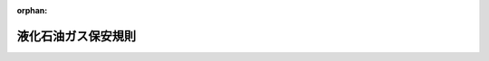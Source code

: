 .. _341M50000400052_20250418_507M60000400042:

:orphan:

====================
液化石油ガス保安規則
====================

.. raw:: html
    
    
    <main id="contentsLaw" class="active">
    <div id="innerDocument" class="active">
    
    
    
    
    <div style="margin-bottom: 12px;">
    <div id="lawTitleNo" style="font-size: 1.067rem; font-weight: bold;" class="_shokanBoxParent">昭和四十一年通商産業省令第五十二号<div class="_shokanBox"></div>
    <div class="_inyoBox" id="_inyo_"></div>
    </div>
    <div id="lawTitle" style="margin-left: 3rem; font-size: 1.5rem; font-weight: bold; line-height: 1.25em;" class="_shokanBoxParent">
    <span data-xpath="">液化石油ガス保安規則</span><div class="_shokanBox" id="_shokan_"><div class="_shokanBtnIcons"></div></div>
    <div class="_inyoBox" id="_inyo_"></div>
    </div>
    </div><section id="EnactStatement" class="active EnactStatement"><div class="_div_EnactStatement _shokanBoxParent" style="text-indent: 1em;">
    <span data-xpath="">高圧ガス取締法（昭和二十六年法律第二百四号）に基づき、および同法を実施するため、液化石油ガス保安規則を次のように制定する。</span><div class="_shokanBox" id="_shokan_"><div class="_shokanBtnIcons"></div></div>
    <div class="_inyoBox" id="_inyo_"></div>
    </div></section><section id="TOC" class="active TOC"><div class="_div_TOCLabel _shokanBoxParent">
    <span data-xpath="">目次</span><div class="_shokanBox" id="_shokan_"><div class="_shokanBtnIcons"></div></div>
    <div class="_inyoBox" id="_inyo_"></div>
    </div>
    <div class="_div_TOCChapter _shokanBoxParent" style="margin-left: 1em;">
    <div class="TOCChapterTitle xpathTarget xpath：／Law［1］／LawBody［1］／TOC［1］／TOCChapter［1］／ChapterTitle［1］">第一章　総則<span data-xpath="">（第一条・第二条）</span>
    </div>
    <div class="_shokanBox"><div class="_inyoBox"></div></div>
    </div>
    <div class="_div_TOCChapter _shokanBoxParent" style="margin-left: 1em;">
    <div class="TOCChapterTitle xpathTarget xpath：／Law［1］／LawBody［1］／TOC［1］／TOCChapter［2］／ChapterTitle［1］">第二章　高圧ガスの製造又は貯蔵に係る許可等</div>
    <div class="_shokanBox"><div class="_inyoBox"></div></div>
    </div>
    <div class="_div_TOCSection _shokanBoxParent" style="margin-left: 2em;">
    <div class="TOCSectionTitle xpathTarget xpath：／Law［1］／LawBody［1］／TOC［1］／TOCChapter［2］／TOCSection［1］／SectionTitle［1］">第一節　高圧ガスの製造に係る許可等<span data-xpath="">（第三条―第十八条）</span>
    </div>
    <div class="_shokanBox"></div>
    <div class="_inyoBox"></div>
    </div>
    <div class="_div_TOCSection _shokanBoxParent" style="margin-left: 2em;">
    <div class="TOCSectionTitle xpathTarget xpath：／Law［1］／LawBody［1］／TOC［1］／TOCChapter［2］／TOCSection［2］／SectionTitle［1］">第二節　高圧ガスの貯蔵に係る許可等<span data-xpath="">（第十九条―第三十一条）</span>
    </div>
    <div class="_shokanBox"></div>
    <div class="_inyoBox"></div>
    </div>
    <div class="_div_TOCSection _shokanBoxParent" style="margin-left: 2em;">
    <div class="TOCSectionTitle xpathTarget xpath：／Law［1］／LawBody［1］／TOC［1］／TOCChapter［2］／TOCSection［3］／SectionTitle［1］">第三節　完成検査<span data-xpath="">（第三十二条―第三十七条）</span>
    </div>
    <div class="_shokanBox"></div>
    <div class="_inyoBox"></div>
    </div>
    <div class="_div_TOCChapter _shokanBoxParent" style="margin-left: 1em;">
    <div class="TOCChapterTitle xpathTarget xpath：／Law［1］／LawBody［1］／TOC［1］／TOCChapter［3］／ChapterTitle［1］">第三章　高圧ガスの販売事業に係る届出等<span data-xpath="">（第三十八条―第四十一条）</span>
    </div>
    <div class="_shokanBox"><div class="_inyoBox"></div></div>
    </div>
    <div class="_div_TOCChapter _shokanBoxParent" style="margin-left: 1em;">
    <div class="TOCChapterTitle xpathTarget xpath：／Law［1］／LawBody［1］／TOC［1］／TOCChapter［4］／ChapterTitle［1］">第四章　高圧ガスの製造の開始等に係る届出<span data-xpath="">（第四十二条―第四十四条）</span>
    </div>
    <div class="_shokanBox"><div class="_inyoBox"></div></div>
    </div>
    <div class="_div_TOCChapter _shokanBoxParent" style="margin-left: 1em;">
    <div class="TOCChapterTitle xpathTarget xpath：／Law［1］／LawBody［1］／TOC［1］／TOCChapter［5］／ChapterTitle［1］">第五章　高圧ガスの輸入に係る検査等<span data-xpath="">（第四十五条―第四十六条）</span>
    </div>
    <div class="_shokanBox"><div class="_inyoBox"></div></div>
    </div>
    <div class="_div_TOCChapter _shokanBoxParent" style="margin-left: 1em;">
    <div class="TOCChapterTitle xpathTarget xpath：／Law［1］／LawBody［1］／TOC［1］／TOCChapter［6］／ChapterTitle［1］">第六章　高圧ガスの移動に係る保安上の措置等<span data-xpath="">（第四十七条―第五十条）</span>
    </div>
    <div class="_shokanBox"><div class="_inyoBox"></div></div>
    </div>
    <div class="_div_TOCChapter _shokanBoxParent" style="margin-left: 1em;">
    <div class="TOCChapterTitle xpathTarget xpath：／Law［1］／LawBody［1］／TOC［1］／TOCChapter［7］／ChapterTitle［1］">第七章　高圧ガスの消費に係る届出等<span data-xpath="">（第五十一条―第五十八条）</span>
    </div>
    <div class="_shokanBox"><div class="_inyoBox"></div></div>
    </div>
    <div class="_div_TOCChapter _shokanBoxParent" style="margin-left: 1em;">
    <div class="TOCChapterTitle xpathTarget xpath：／Law［1］／LawBody［1］／TOC［1］／TOCChapter［8］／ChapterTitle［1］">第八章　高圧ガスの廃棄に係る技術上の基準等<span data-xpath="">（第五十九条・第六十条）</span>
    </div>
    <div class="_shokanBox"><div class="_inyoBox"></div></div>
    </div>
    <div class="_div_TOCChapter _shokanBoxParent" style="margin-left: 1em;">
    <div class="TOCChapterTitle xpathTarget xpath：／Law［1］／LawBody［1］／TOC［1］／TOCChapter［9］／ChapterTitle［1］">第九章　自主保安のための措置<span data-xpath="">（第六十一条―第七十六条）</span>
    </div>
    <div class="_shokanBox"><div class="_inyoBox"></div></div>
    </div>
    <div class="_div_TOCChapter _shokanBoxParent" style="margin-left: 1em;">
    <div class="TOCChapterTitle xpathTarget xpath：／Law［1］／LawBody［1］／TOC［1］／TOCChapter［10］／ChapterTitle［1］">第十章　保安検査及び定期自主検査</div>
    <div class="_shokanBox"><div class="_inyoBox"></div></div>
    </div>
    <div class="_div_TOCSection _shokanBoxParent" style="margin-left: 2em;">
    <div class="TOCSectionTitle xpathTarget xpath：／Law［1］／LawBody［1］／TOC［1］／TOCChapter［10］／TOCSection［1］／SectionTitle［1］">第一節　保安検査<span data-xpath="">（第七十七条―第八十条）</span>
    </div>
    <div class="_shokanBox"></div>
    <div class="_inyoBox"></div>
    </div>
    <div class="_div_TOCSection _shokanBoxParent" style="margin-left: 2em;">
    <div class="TOCSectionTitle xpathTarget xpath：／Law［1］／LawBody［1］／TOC［1］／TOCChapter［10］／TOCSection［2］／SectionTitle［1］">第二節　定期自主検査<span data-xpath="">（第八十一条・第八十一条の二）</span>
    </div>
    <div class="_shokanBox"></div>
    <div class="_inyoBox"></div>
    </div>
    <div class="_div_TOCChapter _shokanBoxParent" style="margin-left: 1em;">
    <div class="TOCChapterTitle xpathTarget xpath：／Law［1］／LawBody［1］／TOC［1］／TOCChapter［11］／ChapterTitle［1］">第十一章　危険時の措置<span data-xpath="">（第八十二条）</span>
    </div>
    <div class="_shokanBox"><div class="_inyoBox"></div></div>
    </div>
    <div class="_div_TOCChapter _shokanBoxParent" style="margin-left: 1em;">
    <div class="TOCChapterTitle xpathTarget xpath：／Law［1］／LawBody［1］／TOC［1］／TOCChapter［12］／ChapterTitle［1］">第十二章　完成検査及び保安検査に係る認定等<span data-xpath="">（第八十三条―第九十二条の七）</span>
    </div>
    <div class="_shokanBox"><div class="_inyoBox"></div></div>
    </div>
    <div class="_div_TOCChapter _shokanBoxParent" style="margin-left: 1em;">
    <div class="TOCChapterTitle xpathTarget xpath：／Law［1］／LawBody［1］／TOC［1］／TOCChapter［13］／ChapterTitle［1］">第十二章の二　認定高度保安実施者等<span data-xpath="">（第九十二条の七の二―第九十二条の七の十六）</span>
    </div>
    <div class="_shokanBox"><div class="_inyoBox"></div></div>
    </div>
    <div class="_div_TOCChapter _shokanBoxParent" style="margin-left: 1em;">
    <div class="TOCChapterTitle xpathTarget xpath：／Law［1］／LawBody［1］／TOC［1］／TOCChapter［14］／ChapterTitle［1］">第十三章　雑則<span data-xpath="">（第九十三条―第九十九条）</span>
    </div>
    <div class="_shokanBox"><div class="_inyoBox"></div></div>
    </div>
    <div class="_div_TOCSupplProvision _shokanBoxParent" style="margin-left: 1em;">
    <span data-xpath="">附則</span><div class="_shokanBox" id="_shokan_"><div class="_shokanBtnIcons"></div></div>
    <div class="_inyoBox" id="_inyo_"></div>
    </div></section><section id="MainProvision" class="active MainProvision"><section id="" class="active Chapter"><div style="margin-left: 3em; font-weight: bold;" class="ChapterTitle _div_ChapterTitle _shokanBoxParent">
    <div class="ChapterTitle">第一章　総則</div>
    <div class="_shokanBox" id="_shokan_"><div class="_shokanBtnIcons"></div></div>
    <div class="_inyoBox" id="_inyo_"></div>
    </div></section><section id="" class="active Article"><div style="margin-left: 1em; font-weight: bold;" class="_div_ArticleCaption _shokanBoxParent">
    <span data-xpath="">（適用範囲）</span><div class="_shokanBox" id="_shokan_"><div class="_shokanBtnIcons"></div></div>
    <div class="_inyoBox" id="_inyo_"></div>
    </div>
    <div style="margin-left: 1em; text-indent: -1em;" id="" class="_div_ArticleTitle _shokanBoxParent">
    <span style="font-weight: bold;">第一条</span>　<span data-xpath="">この規則は、高圧ガス保安法（昭和二十六年法律第二百四号。以下「法」という。）に基づいて、液化石油ガス（炭素数三又は四の炭化水素を主成分とするものに限り、かつ、液化石油ガスの分離又は精製のための設備及び液化石油ガス以外の高圧ガスの原料に係る液化石油ガスの貯蔵設備におけるもの並びに冷凍保安規則（昭和四十一年通商産業省令第五十一号）の適用を受けるものを除く。以下同じ。）に関する保安（コンビナート等保安規則（昭和六十一年通商産業省令第八十八号）に規定する特定製造事業所に係る高圧ガスの製造に関する保安を除く。）について規定する。</span><div class="_shokanBox" id="_shokan_"><div class="_shokanBtnIcons"></div></div>
    <div class="_inyoBox" id="_inyo_"></div>
    </div></section><section id="" class="active Article"><div style="margin-left: 1em; font-weight: bold;" class="_div_ArticleCaption _shokanBoxParent">
    <span data-xpath="">（用語の定義）</span><div class="_shokanBox" id="_shokan_"><div class="_shokanBtnIcons"></div></div>
    <div class="_inyoBox" id="_inyo_"></div>
    </div>
    <div style="margin-left: 1em; text-indent: -1em;" id="" class="_div_ArticleTitle _shokanBoxParent">
    <span style="font-weight: bold;">第二条</span>　<span data-xpath="">この規則において次の各号に掲げる用語の意義は、それぞれ当該各号に定めるところによる。</span><div class="_shokanBox" id="_shokan_"><div class="_shokanBtnIcons"></div></div>
    <div class="_inyoBox" id="_inyo_"></div>
    </div>
    <div id="" style="margin-left: 2em; text-indent: -1em;" class="_div_ItemSentence _shokanBoxParent">
    <span style="font-weight: bold;">一</span>　<span data-xpath="">第一種保安物件</span>　<span data-xpath="">次に掲げるもの（事業所の存する敷地と同一敷地内にあるものを除く。）</span><div class="_shokanBox" id="_shokan_"><div class="_shokanBtnIcons"></div></div>
    <div class="_inyoBox" id="_inyo_"></div>
    </div>
    <div style="margin-left: 3em; text-indent: -1em;" class="_div_Subitem1Sentence _shokanBoxParent">
    <span style="font-weight: bold;">イ</span>　<span data-xpath="">学校教育法（昭和二十二年法律第二十六号）第一条に定める学校のうち、小学校、中学校、義務教育学校、高等学校、中等教育学校、高等専門学校、特別支援学校又は幼稚園</span><div class="_shokanBox" id="_shokan_"><div class="_shokanBtnIcons"></div></div>
    <div class="_inyoBox"></div>
    </div>
    <div style="margin-left: 3em; text-indent: -1em;" class="_div_Subitem1Sentence _shokanBoxParent">
    <span style="font-weight: bold;">ロ</span>　<span data-xpath="">医療法（昭和二十三年法律第二百五号）第一条の五第一項に定める病院</span><div class="_shokanBox" id="_shokan_"><div class="_shokanBtnIcons"></div></div>
    <div class="_inyoBox"></div>
    </div>
    <div style="margin-left: 3em; text-indent: -1em;" class="_div_Subitem1Sentence _shokanBoxParent">
    <span style="font-weight: bold;">ハ</span>　<span data-xpath="">劇場、映画館、演芸場、公会堂その他これらに類する施設であつて、収容定員三百人以上のもの</span><div class="_shokanBox" id="_shokan_"><div class="_shokanBtnIcons"></div></div>
    <div class="_inyoBox"></div>
    </div>
    <div style="margin-left: 3em; text-indent: -1em;" class="_div_Subitem1Sentence _shokanBoxParent">
    <span style="font-weight: bold;">ニ</span>　<span data-xpath="">児童福祉法（昭和二十二年法律第百六十四号）第七条第一項の児童福祉施設、身体障害者福祉法（昭和二十四年法律第二百八十三号）第五条第一項の身体障害者社会参加支援施設、生活保護法（昭和二十五年法律第百四十四号）第三十八条第一項の保護施設（授産施設及び宿所提供施設を除く。）、老人福祉法（昭和三十八年法律第百三十三号）第五条の三の老人福祉施設若しくは同法第二十九条第一項の有料老人ホーム、母子及び父子並びに寡婦福祉法（昭和三十九年法律第百二十九号）第三十九条第一項の母子・父子福祉施設、職業能力開発促進法（昭和四十四年法律第六十四号）第十五条の七第一項第五号の障害者職業能力開発校、地域における医療及び介護の総合的な確保の促進に関する法律（平成元年法律第六十四号）第二条第四項（第四号を除く。）の特定民間施設、介護保険法（平成九年法律第百二十三号）第八条第二十八項の介護老人保健施設又は障害者の日常生活及び社会生活を総合的に支援するための法律（平成十七年法律第百二十三号）第五条第一項の障害福祉サービス事業（同条第七項の生活介護、同条第十二項の自立訓練、同条第十三項の就労移行支援又は同条第十四項の就労継続支援に限る。）を行う施設、同条第十一項の障害者支援施設、同条第二十七項の地域活動支援センター若しくは同条第二十八項の福祉ホームであつて、収容定員二十人以上のもの</span><div class="_shokanBox" id="_shokan_"><div class="_shokanBtnIcons"></div></div>
    <div class="_inyoBox"></div>
    </div>
    <div style="margin-left: 3em; text-indent: -1em;" class="_div_Subitem1Sentence _shokanBoxParent">
    <span style="font-weight: bold;">ホ</span>　<span data-xpath="">文化財保護法（昭和二十五年法律第二百十四号）の規定によつて重要文化財、重要有形民俗文化財、史跡名勝天然記念物若しくは重要な文化財として指定され、又は旧重要美術品等の保存に関する法律（昭和八年法律第四十三号）の規定によつて重要美術品として認定された建築物</span><div class="_shokanBox" id="_shokan_"><div class="_shokanBtnIcons"></div></div>
    <div class="_inyoBox"></div>
    </div>
    <div style="margin-left: 3em; text-indent: -1em;" class="_div_Subitem1Sentence _shokanBoxParent">
    <span style="font-weight: bold;">ヘ</span>　<span data-xpath="">博物館法（昭和二十六年法律第二百八十五号）第二条に定める博物館及び同法第三十一条第一項により博物館に相当する施設として指定された施設</span><div class="_shokanBox" id="_shokan_"><div class="_shokanBtnIcons"></div></div>
    <div class="_inyoBox"></div>
    </div>
    <div style="margin-left: 3em; text-indent: -1em;" class="_div_Subitem1Sentence _shokanBoxParent">
    <span style="font-weight: bold;">ト</span>　<span data-xpath="">一日に平均二万人以上の者が乗降する駅の母屋及びプラットホーム</span><div class="_shokanBox" id="_shokan_"><div class="_shokanBtnIcons"></div></div>
    <div class="_inyoBox"></div>
    </div>
    <div style="margin-left: 3em; text-indent: -1em;" class="_div_Subitem1Sentence _shokanBoxParent">
    <span style="font-weight: bold;">チ</span>　<span data-xpath="">百貨店、マーケット、公衆浴場、ホテル、旅館その他不特定かつ多数の者を収容することを目的とする建築物（仮設建築物を除く。）であつて、その用途に供する部分の床面積の合計が千平方メートル以上のもの</span><div class="_shokanBox" id="_shokan_"><div class="_shokanBtnIcons"></div></div>
    <div class="_inyoBox"></div>
    </div>
    <div id="" style="margin-left: 2em; text-indent: -1em;" class="_div_ItemSentence _shokanBoxParent">
    <span style="font-weight: bold;">二</span>　<span data-xpath="">第二種保安物件</span>　<span data-xpath="">第一種保安物件以外の建築物であつて、住居の用に供するもの（事業所又は販売所の存する敷地と同一敷地内にあるものを除く。）</span><div class="_shokanBox" id="_shokan_"><div class="_shokanBtnIcons"></div></div>
    <div class="_inyoBox" id="_inyo_"></div>
    </div>
    <div id="" style="margin-left: 2em; text-indent: -1em;" class="_div_ItemSentence _shokanBoxParent">
    <span style="font-weight: bold;">三</span>　<span data-xpath="">貯槽</span>　<span data-xpath="">液化石油ガスの貯蔵設備であつて、地盤面に対して移動することができないもの</span><div class="_shokanBox" id="_shokan_"><div class="_shokanBtnIcons"></div></div>
    <div class="_inyoBox" id="_inyo_"></div>
    </div>
    <div id="" style="margin-left: 2em; text-indent: -1em;" class="_div_ItemSentence _shokanBoxParent">
    <span style="font-weight: bold;">四</span>　<span data-xpath="">低温貯槽</span>　<span data-xpath="">液化石油ガスを温度零度以下又は当該ガスの気相部における常用の圧力（通常の使用状態において、当該設備等に作用する圧力（当該圧力が変動する場合にあつては、その変動範囲のうちの最高の圧力）であつて、ゲージ圧力をいう。以下同じ。）が〇・一メガパスカル以下の液体の状態で貯蔵するための貯槽であつて、断熱材で被覆し、又は冷凍設備で冷却することにより貯槽内のガスの温度が常用の温度を超えて上昇しないような措置を講じてあるもの</span><div class="_shokanBox" id="_shokan_"><div class="_shokanBtnIcons"></div></div>
    <div class="_inyoBox" id="_inyo_"></div>
    </div>
    <div id="" style="margin-left: 2em; text-indent: -1em;" class="_div_ItemSentence _shokanBoxParent">
    <span style="font-weight: bold;">五</span>　<span data-xpath="">バルク貯槽</span>　<span data-xpath="">液化石油ガスの保安の確保及び取引の適正化に関する法律施行規則（平成九年通商産業省令第十一号。以下「液化石油ガス法施行規則」という。）第一条第二項第二号に規定するもの</span><div class="_shokanBox" id="_shokan_"><div class="_shokanBtnIcons"></div></div>
    <div class="_inyoBox" id="_inyo_"></div>
    </div>
    <div id="" style="margin-left: 2em; text-indent: -1em;" class="_div_ItemSentence _shokanBoxParent">
    <span style="font-weight: bold;">六</span>　<span data-xpath="">貯蔵能力</span>　<span data-xpath="">貯蔵設備に貯蔵することができる液化石油ガスの数量であつて、貯蔵設備が貯槽（バルク貯槽を除く。）である場合にあつては次のイの算式により、バルク貯槽については次のロの算式（地盤面下に設置するものであつて、内容積が二千リットル以上のものにあつては次のイの算式）により、容器である場合にあつては次のハの算式により得られたもの</span><div class="_shokanBox" id="_shokan_"><div class="_shokanBtnIcons"></div></div>
    <div class="_inyoBox" id="_inyo_"></div>
    </div>
    <div style="margin-left: 3em; text-indent: -1em;" class="_div_Subitem1Sentence _shokanBoxParent">
    <span style="font-weight: bold;">イ</span>　<span data-xpath=""><div style="display:inline-block;text-indent:0;">Ｗ＝Ｃ<sub style="vertical-align: sub; font-size: 50%;" class="Sub">１</sub>ｗＶ</div></span><div class="_shokanBox" id="_shokan_"><div class="_shokanBtnIcons"></div></div>
    <div class="_inyoBox"></div>
    </div>
    <div style="margin-left: 3em; text-indent: -1em;" class="_div_Subitem1Sentence _shokanBoxParent">
    <span style="font-weight: bold;">ロ</span>　<span data-xpath=""><div style="display:inline-block;text-indent:0;">Ｗ＝０．８５ｗＶ</div></span><div class="_shokanBox" id="_shokan_"><div class="_shokanBtnIcons"></div></div>
    <div class="_inyoBox"></div>
    </div>
    <div style="margin-left: 3em; text-indent: -1em;" class="_div_Subitem1Sentence _shokanBoxParent">
    <span style="font-weight: bold;">ハ</span>　<span data-xpath=""><div style="display:inline-block;text-indent:0;">Ｗ＝Ｖ／Ｃ<sub style="vertical-align: sub; font-size: 50%;" class="Sub">２</sub>
    </div></span><div style="margin-left: 1em; text-indent: initial;" class="_div_ListSentence _shokanBoxParent">
    <span data-xpath="">これらの式において、Ｗ、Ｃ<sub style="vertical-align: sub; font-size: 50%;" class="Sub">１</sub>、ｗ、Ｖ及びＣ<sub style="vertical-align: sub; font-size: 50%;" class="Sub">２</sub>は、それぞれ次の数値を表すものとする。</span><div class="_shokanBox"></div>
    <div class="_inyoBox"></div>
    </div>
    <div style="margin-left: 1em; text-indent: initial;" class="_div_ListSentence _shokanBoxParent">
    <span data-xpath="">Ｗ</span>　<span data-xpath="">貯蔵設備の貯蔵能力（単位　キログラム）の数値</span><div class="_shokanBox"></div>
    <div class="_inyoBox"></div>
    </div>
    <div style="margin-left: 1em; text-indent: initial;" class="_div_ListSentence _shokanBoxParent">
    <span data-xpath="">Ｃ<sub style="vertical-align: sub; font-size: 50%;" class="Sub">１</sub></span>　<span data-xpath="">〇・九（低温貯槽にあつては、その内容積に対する液化ガスの貯蔵が可能な部分の容積の比の値）</span><div class="_shokanBox"></div>
    <div class="_inyoBox"></div>
    </div>
    <div style="margin-left: 1em; text-indent: initial;" class="_div_ListSentence _shokanBoxParent">
    <span data-xpath="">ｗ</span>　<span data-xpath="">貯槽の常用の温度における液化石油ガスの比重（単位　キログラム毎リットル）の数値</span><div class="_shokanBox"></div>
    <div class="_inyoBox"></div>
    </div>
    <div style="margin-left: 1em; text-indent: initial;" class="_div_ListSentence _shokanBoxParent">
    <span data-xpath="">Ｖ</span>　<span data-xpath="">貯蔵設備の内容積（単位　リットル）の数値</span><div class="_shokanBox"></div>
    <div class="_inyoBox"></div>
    </div>
    <div style="margin-left: 1em; text-indent: initial;" class="_div_ListSentence _shokanBoxParent">
    <span data-xpath="">Ｃ<sub style="vertical-align: sub; font-size: 50%;" class="Sub">２</sub></span>　<span data-xpath="">容器保安規則（昭和四十一年通商産業省令第五十号）第二十二条に規定する数値</span><div class="_shokanBox"></div>
    <div class="_inyoBox"></div>
    </div>
    <div class="_shokanBox" id="_shokan_"><div class="_shokanBtnIcons"></div></div>
    <div class="_inyoBox"></div>
    </div>
    <div id="" style="margin-left: 2em; text-indent: -1em;" class="_div_ItemSentence _shokanBoxParent">
    <span style="font-weight: bold;">七</span>　<span data-xpath="">充塡容器</span>　<span data-xpath="">現に液化石油ガス（液化石油ガスが充塡された後に当該ガスの質量が充塡時における質量の二分の一以上減少していないものに限る。）を充塡してある容器</span><div class="_shokanBox" id="_shokan_"><div class="_shokanBtnIcons"></div></div>
    <div class="_inyoBox" id="_inyo_"></div>
    </div>
    <div id="" style="margin-left: 2em; text-indent: -1em;" class="_div_ItemSentence _shokanBoxParent">
    <span style="font-weight: bold;">八</span>　<span data-xpath="">残ガス容器</span>　<span data-xpath="">現に液化石油ガスを充塡してある容器であつて、充塡容器以外のもの</span><div class="_shokanBox" id="_shokan_"><div class="_shokanBtnIcons"></div></div>
    <div class="_inyoBox" id="_inyo_"></div>
    </div>
    <div id="" style="margin-left: 2em; text-indent: -1em;" class="_div_ItemSentence _shokanBoxParent">
    <span style="font-weight: bold;">九</span>　<span data-xpath="">移動式製造設備</span>　<span data-xpath="">製造（製造に係る貯蔵及び導管による輸送を含む。以下同じ。）のための設備（以下「製造設備」という。）であつて、地盤面に対して移動することができるもの</span><div class="_shokanBox" id="_shokan_"><div class="_shokanBtnIcons"></div></div>
    <div class="_inyoBox" id="_inyo_"></div>
    </div>
    <div id="" style="margin-left: 2em; text-indent: -1em;" class="_div_ItemSentence _shokanBoxParent">
    <span style="font-weight: bold;">十</span>　<span data-xpath="">定置式製造設備</span>　<span data-xpath="">製造設備であつて、移動式製造設備以外のもの</span><div class="_shokanBox" id="_shokan_"><div class="_shokanBtnIcons"></div></div>
    <div class="_inyoBox" id="_inyo_"></div>
    </div>
    <div id="" style="margin-left: 2em; text-indent: -1em;" class="_div_ItemSentence _shokanBoxParent">
    <span style="font-weight: bold;">十一</span>　<span data-xpath="">ガス設備</span>　<span data-xpath="">製造設備（製造に係る導管を除く。）のうち、製造をする液化石油ガスのガス（その原料となるガスを含む。）が通る部分</span><div class="_shokanBox" id="_shokan_"><div class="_shokanBtnIcons"></div></div>
    <div class="_inyoBox" id="_inyo_"></div>
    </div>
    <div id="" style="margin-left: 2em; text-indent: -1em;" class="_div_ItemSentence _shokanBoxParent">
    <span style="font-weight: bold;">十二</span>　<span data-xpath="">高圧ガス設備</span>　<span data-xpath="">ガス設備のうち、高圧ガスが通る部分</span><div class="_shokanBox" id="_shokan_"><div class="_shokanBtnIcons"></div></div>
    <div class="_inyoBox" id="_inyo_"></div>
    </div>
    <div id="" style="margin-left: 2em; text-indent: -1em;" class="_div_ItemSentence _shokanBoxParent">
    <span style="font-weight: bold;">十三</span>　<span data-xpath="">処理設備</span>　<span data-xpath="">圧縮、液化その他の方法でガスを処理することができる設備であつて、高圧ガスを製造するもの</span><div class="_shokanBox" id="_shokan_"><div class="_shokanBtnIcons"></div></div>
    <div class="_inyoBox" id="_inyo_"></div>
    </div>
    <div id="" style="margin-left: 2em; text-indent: -1em;" class="_div_ItemSentence _shokanBoxParent">
    <span style="font-weight: bold;">十四</span>　<span data-xpath="">減圧設備</span>　<span data-xpath="">高圧ガスを高圧ガスでないガスにする設備</span><div class="_shokanBox" id="_shokan_"><div class="_shokanBtnIcons"></div></div>
    <div class="_inyoBox" id="_inyo_"></div>
    </div>
    <div id="" style="margin-left: 2em; text-indent: -1em;" class="_div_ItemSentence _shokanBoxParent">
    <span style="font-weight: bold;">十五</span>　<span data-xpath="">処理能力</span>　<span data-xpath="">処理設備又は減圧設備の処理容積（圧縮、液化その他の方法で一日に処理することができるガスの容積（温度零度、圧力零パスカルの状態に換算したものをいう。以下同じ。）をいう。以下同じ。）であつて、次に掲げる処理設備又は減圧設備の区分に応じ、それぞれに掲げるところにより得られたもの</span><div class="_shokanBox" id="_shokan_"><div class="_shokanBtnIcons"></div></div>
    <div class="_inyoBox" id="_inyo_"></div>
    </div>
    <div style="margin-left: 3em; text-indent: -1em;" class="_div_Subitem1Sentence _shokanBoxParent">
    <span style="font-weight: bold;">イ</span>　<span data-xpath="">ポンプ</span>　<span data-xpath=""><div style="display:inline-block;text-indent:0;">Ｑ<sub style="vertical-align: sub; font-size: 50%;" class="Sub">１</sub>＝Ｗ<sub style="vertical-align: sub; font-size: 50%;" class="Sub">１</sub>×２４×ρ×２２．４／Ｍ</div></span><div class="_shokanBox" id="_shokan_"><div class="_shokanBtnIcons"></div></div>
    <div class="_inyoBox"></div>
    </div>
    <div style="margin-left: 3em; text-indent: -1em;" class="_div_Subitem1Sentence _shokanBoxParent">
    <span style="font-weight: bold;">ロ</span>　<span data-xpath="">圧縮機</span>　<span data-xpath=""><div style="display:inline-block;text-indent:0;">Ｑ<sub style="vertical-align: sub; font-size: 50%;" class="Sub">２</sub>＝Ｗ<sub style="vertical-align: sub; font-size: 50%;" class="Sub">２</sub>×２４</div></span><div class="_shokanBox" id="_shokan_"><div class="_shokanBtnIcons"></div></div>
    <div class="_inyoBox"></div>
    </div>
    <div style="margin-left: 3em; text-indent: -1em;" class="_div_Subitem1Sentence _shokanBoxParent">
    <span style="font-weight: bold;">ハ</span>　<span data-xpath="">蒸発器</span>　<span data-xpath=""><div style="display:inline-block;text-indent:0;">Ｑ<sub style="vertical-align: sub; font-size: 50%;" class="Sub">３</sub>＝Ｗ<sub style="vertical-align: sub; font-size: 50%;" class="Sub">３</sub>×２４×２２．４／Ｍ</div></span><div class="_shokanBox" id="_shokan_"><div class="_shokanBtnIcons"></div></div>
    <div class="_inyoBox"></div>
    </div>
    <div style="margin-left: 3em; text-indent: -1em;" class="_div_Subitem1Sentence _shokanBoxParent">
    <span style="font-weight: bold;">ニ</span>　<span data-xpath="">凝縮器</span>　<span data-xpath=""><div style="display:inline-block;text-indent:0;">Ｑ<sub style="vertical-align: sub; font-size: 50%;" class="Sub">４</sub>＝Ｗ<sub style="vertical-align: sub; font-size: 50%;" class="Sub">４</sub>×２４×２２．４／Ｍ</div></span><div class="_shokanBox" id="_shokan_"><div class="_shokanBtnIcons"></div></div>
    <div class="_inyoBox"></div>
    </div>
    <div style="margin-left: 3em; text-indent: -1em;" class="_div_Subitem1Sentence _shokanBoxParent">
    <span style="font-weight: bold;">ホ</span>　<span data-xpath="">その他処理設備</span><div class="_shokanBox" id="_shokan_"><div class="_shokanBtnIcons"></div></div>
    <div class="_inyoBox"></div>
    </div>
    <div style="margin-left: 4em; text-indent: -1em;" class="_div_Subitem2Sentence _shokanBoxParent">
    <span style="font-weight: bold;">（イ）</span>　<span data-xpath="">内部冷却器付貯槽</span>　<span data-xpath=""><div style="display:inline-block;text-indent:0;">Ｑ<sub style="vertical-align: sub; font-size: 50%;" class="Sub">５</sub>＝Ｖ<sub style="vertical-align: sub; font-size: 50%;" class="Sub">５</sub>×１０Ｐ<sub style="vertical-align: sub; font-size: 50%;" class="Sub">５</sub>
    </div></span><div class="_shokanBox" id="_shokan_"><div class="_shokanBtnIcons"></div></div>
    <div class="_inyoBox"></div>
    </div>
    <div style="margin-left: 4em; text-indent: -1em;" class="_div_Subitem2Sentence _shokanBoxParent">
    <span style="font-weight: bold;">（ロ）</span>　<span data-xpath="">加圧蒸発器付低温貯槽</span><div class="_shokanBox" id="_shokan_"><div class="_shokanBtnIcons"></div></div>
    <div class="_inyoBox"></div>
    </div>
    <div style="margin-left: 5em; text-indent: -1em;" class="_div_Subitem3Sentence _shokanBoxParent">
    <span style="font-weight: bold;">①</span>　<span data-xpath="">気化ガスを取り出す場合</span>　<span data-xpath=""><div style="display:inline-block;text-indent:0;">Ｑ<sub style="vertical-align: sub; font-size: 50%;" class="Sub">６</sub>＝Ｗ<sub style="vertical-align: sub; font-size: 50%;" class="Sub">６</sub>／（２２．４／Ｍ×ρ×１０００）×（１０Ｐ<sub style="vertical-align: sub; font-size: 50%;" class="Sub">６</sub>＋１）×２４</div></span><div class="_shokanBox" id="_shokan_"><div class="_shokanBtnIcons"></div></div>
    <div class="_inyoBox"></div>
    </div>
    <div style="margin-left: 5em; text-indent: -1em;" class="_div_Subitem3Sentence _shokanBoxParent">
    <span style="font-weight: bold;">②</span>　<span data-xpath="">液化ガスを取り出す場合</span>　<span data-xpath=""><div style="display:inline-block;text-indent:0;">Ｑ<sub style="vertical-align: sub; font-size: 50%;" class="Sub">６</sub>＝ｑ<sub style="vertical-align: sub; font-size: 50%;" class="Sub">６</sub>×（１０Ｐ<sub style="vertical-align: sub; font-size: 50%;" class="Sub">６</sub>＋１）×２４</div></span><div class="_shokanBox" id="_shokan_"><div class="_shokanBtnIcons"></div></div>
    <div class="_inyoBox"></div>
    </div>
    <div style="margin-left: 4em; text-indent: -1em;" class="_div_Subitem2Sentence _shokanBoxParent">
    <span style="font-weight: bold;">（ハ）</span>　<span data-xpath="">液化石油ガススタンドの加圧蒸発器付貯槽</span>　<span data-xpath=""><div style="display:inline-block;text-indent:0;">Ｑ<sub style="vertical-align: sub; font-size: 50%;" class="Sub">７</sub>＝（１０Ｐ<sub style="vertical-align: sub; font-size: 50%;" class="Sub">７</sub>＋１）×Ｃ×Ｖ<sub style="vertical-align: sub; font-size: 50%;" class="Sub">７</sub>
    </div></span><div class="_shokanBox" id="_shokan_"><div class="_shokanBtnIcons"></div></div>
    <div class="_inyoBox"></div>
    </div>
    <div style="margin-left: 4em; text-indent: -1em;" class="_div_Subitem2Sentence _shokanBoxParent">
    <span style="font-weight: bold;">（ニ）</span>　<span data-xpath="">加圧蒸発器付容器</span>　<span data-xpath=""><div style="display:inline-block;text-indent:0;">Ｑ<sub style="vertical-align: sub; font-size: 50%;" class="Sub">８</sub>＝（１０Ｐ<sub style="vertical-align: sub; font-size: 50%;" class="Sub">８</sub>＋１）×０．９Ｖ<sub style="vertical-align: sub; font-size: 50%;" class="Sub">８</sub>
    </div></span><div class="_shokanBox" id="_shokan_"><div class="_shokanBtnIcons"></div></div>
    <div class="_inyoBox"></div>
    </div>
    <div style="margin-left: 4em; text-indent: -1em;" class="_div_Subitem2Sentence _shokanBoxParent">
    <span style="font-weight: bold;">（ホ）</span>　<span data-xpath="">処理設備である減圧弁</span>　<span data-xpath=""><div style="display:inline-block;text-indent:0;">Ｑ<sub style="vertical-align: sub; font-size: 50%;" class="Sub">９</sub>＝０</div></span><div class="_shokanBox" id="_shokan_"><div class="_shokanBtnIcons"></div></div>
    <div class="_inyoBox"></div>
    </div>
    <div style="margin-left: 3em; text-indent: -1em;" class="_div_Subitem1Sentence _shokanBoxParent">
    <span style="font-weight: bold;">ヘ</span>　<span data-xpath="">減圧設備</span>　<span data-xpath=""><div style="display:inline-block;text-indent:0;">Ｑ<sub style="vertical-align: sub; font-size: 50%;" class="Sub">１０</sub>＝ｑ<sub style="vertical-align: sub; font-size: 50%;" class="Sub">１０</sub>
    </div></span><div style="margin-left: 1em; text-indent: initial;" class="_div_ListSentence _shokanBoxParent">
    <span data-xpath="">備考</span>　<span data-xpath="">これらの式において、Ｑ<sub style="vertical-align: sub; font-size: 50%;" class="Sub">１</sub>、Ｗ<sub style="vertical-align: sub; font-size: 50%;" class="Sub">１</sub>、ρ、Ｍ、Ｑ<sub style="vertical-align: sub; font-size: 50%;" class="Sub">２</sub>、Ｗ<sub style="vertical-align: sub; font-size: 50%;" class="Sub">２</sub>、Ｑ<sub style="vertical-align: sub; font-size: 50%;" class="Sub">３</sub>、Ｗ<sub style="vertical-align: sub; font-size: 50%;" class="Sub">３</sub>、Ｑ<sub style="vertical-align: sub; font-size: 50%;" class="Sub">４</sub>、Ｗ<sub style="vertical-align: sub; font-size: 50%;" class="Sub">４</sub>、Ｑ<sub style="vertical-align: sub; font-size: 50%;" class="Sub">５</sub>、Ｖ<sub style="vertical-align: sub; font-size: 50%;" class="Sub">５</sub>、Ｐ<sub style="vertical-align: sub; font-size: 50%;" class="Sub">５</sub>、Ｑ<sub style="vertical-align: sub; font-size: 50%;" class="Sub">６</sub>、Ｗ<sub style="vertical-align: sub; font-size: 50%;" class="Sub">６</sub>、Ｐ<sub style="vertical-align: sub; font-size: 50%;" class="Sub">６</sub>、ｑ<sub style="vertical-align: sub; font-size: 50%;" class="Sub">６</sub>、Ｑ<sub style="vertical-align: sub; font-size: 50%;" class="Sub">７</sub>、Ｐ<sub style="vertical-align: sub; font-size: 50%;" class="Sub">７</sub>、Ｃ、Ｖ<sub style="vertical-align: sub; font-size: 50%;" class="Sub">７</sub>、Ｑ<sub style="vertical-align: sub; font-size: 50%;" class="Sub">８</sub>、Ｐ<sub style="vertical-align: sub; font-size: 50%;" class="Sub">８</sub>、Ｖ<sub style="vertical-align: sub; font-size: 50%;" class="Sub">８</sub>、Ｑ<sub style="vertical-align: sub; font-size: 50%;" class="Sub">９</sub>、Ｑ<sub style="vertical-align: sub; font-size: 50%;" class="Sub">１０</sub>及びｑ<sub style="vertical-align: sub; font-size: 50%;" class="Sub">１０</sub>は、それぞれ次の数値を表すものとする。</span><div class="_shokanBox"></div>
    <div class="_inyoBox"></div>
    </div>
    <div style="margin-left: 1em; text-indent: initial;" class="_div_ListSentence _shokanBoxParent">
    <span data-xpath="">Ｑ<sub style="vertical-align: sub; font-size: 50%;" class="Sub">１</sub></span>　<span data-xpath="">ポンプの処理能力の数値（単位　立方メートル毎日）</span><div class="_shokanBox"></div>
    <div class="_inyoBox"></div>
    </div>
    <div style="margin-left: 1em; text-indent: initial;" class="_div_ListSentence _shokanBoxParent">
    <span data-xpath="">Ｗ<sub style="vertical-align: sub; font-size: 50%;" class="Sub">１</sub></span>　<span data-xpath="">ポンプの能力の数値（ポンプの能力は、ポンプの性能曲線における最大稼働した場合の吐出量の値とする。）（単位　リットル毎時）</span><div class="_shokanBox"></div>
    <div class="_inyoBox"></div>
    </div>
    <div style="margin-left: 1em; text-indent: initial;" class="_div_ListSentence _shokanBoxParent">
    <span data-xpath="">ρ</span>　<span data-xpath="">液密度の数値（液密度は、常用の温度の範囲において最大となる値とする。）（単位　キログラム毎リットル）</span><div class="_shokanBox"></div>
    <div class="_inyoBox"></div>
    </div>
    <div style="margin-left: 1em; text-indent: initial;" class="_div_ListSentence _shokanBoxParent">
    <span data-xpath="">Ｍ</span>　<span data-xpath="">分子量の数値</span><div class="_shokanBox"></div>
    <div class="_inyoBox"></div>
    </div>
    <div style="margin-left: 1em; text-indent: initial;" class="_div_ListSentence _shokanBoxParent">
    <span data-xpath="">Ｑ<sub style="vertical-align: sub; font-size: 50%;" class="Sub">２</sub></span>　<span data-xpath="">圧縮機の処理能力の数値（単位　立方メートル毎日）</span><div class="_shokanBox"></div>
    <div class="_inyoBox"></div>
    </div>
    <div style="margin-left: 1em; text-indent: initial;" class="_div_ListSentence _shokanBoxParent">
    <span data-xpath="">Ｗ<sub style="vertical-align: sub; font-size: 50%;" class="Sub">２</sub></span>　<span data-xpath="">圧縮機の能力の数値（圧縮機の能力は、圧縮機の性能曲線における最大稼働した場合の吐出量の値とする。）（単位　立方メートル毎時）</span><div class="_shokanBox"></div>
    <div class="_inyoBox"></div>
    </div>
    <div style="margin-left: 1em; text-indent: initial;" class="_div_ListSentence _shokanBoxParent">
    <span data-xpath="">Ｑ<sub style="vertical-align: sub; font-size: 50%;" class="Sub">３</sub></span>　<span data-xpath="">蒸発器の処理能力の数値（単位　立方メートル毎日）</span><div class="_shokanBox"></div>
    <div class="_inyoBox"></div>
    </div>
    <div style="margin-left: 1em; text-indent: initial;" class="_div_ListSentence _shokanBoxParent">
    <span data-xpath="">Ｗ<sub style="vertical-align: sub; font-size: 50%;" class="Sub">３</sub></span>　<span data-xpath="">蒸発器の公称能力の数値（単位　キログラム毎時）</span><div class="_shokanBox"></div>
    <div class="_inyoBox"></div>
    </div>
    <div style="margin-left: 1em; text-indent: initial;" class="_div_ListSentence _shokanBoxParent">
    <span data-xpath="">Ｑ<sub style="vertical-align: sub; font-size: 50%;" class="Sub">４</sub></span>　<span data-xpath="">凝縮器の処理能力の数値（単位　立方メートル毎日）</span><div class="_shokanBox"></div>
    <div class="_inyoBox"></div>
    </div>
    <div style="margin-left: 1em; text-indent: initial;" class="_div_ListSentence _shokanBoxParent">
    <span data-xpath="">Ｗ<sub style="vertical-align: sub; font-size: 50%;" class="Sub">４</sub></span>　<span data-xpath="">凝縮器の公称能力の数値（単位　キログラム毎時）</span><div class="_shokanBox"></div>
    <div class="_inyoBox"></div>
    </div>
    <div style="margin-left: 1em; text-indent: initial;" class="_div_ListSentence _shokanBoxParent">
    <span data-xpath="">Ｑ<sub style="vertical-align: sub; font-size: 50%;" class="Sub">５</sub></span>　<span data-xpath="">内部冷却器付貯槽の処理能力の数値（単位　立方メートル毎日）</span><div class="_shokanBox"></div>
    <div class="_inyoBox"></div>
    </div>
    <div style="margin-left: 1em; text-indent: initial;" class="_div_ListSentence _shokanBoxParent">
    <span data-xpath="">Ｖ<sub style="vertical-align: sub; font-size: 50%;" class="Sub">５</sub></span>　<span data-xpath="">内部冷却器付貯槽の内容積の数値（単位　立方メートル）</span><div class="_shokanBox"></div>
    <div class="_inyoBox"></div>
    </div>
    <div style="margin-left: 1em; text-indent: initial;" class="_div_ListSentence _shokanBoxParent">
    <span data-xpath="">Ｐ<sub style="vertical-align: sub; font-size: 50%;" class="Sub">５</sub></span>　<span data-xpath="">内部冷却器付貯槽の最高圧縮圧力の数値（単位　メガパスカル）</span><div class="_shokanBox"></div>
    <div class="_inyoBox"></div>
    </div>
    <div style="margin-left: 1em; text-indent: initial;" class="_div_ListSentence _shokanBoxParent">
    <span data-xpath="">Ｑ<sub style="vertical-align: sub; font-size: 50%;" class="Sub">６</sub></span>　<span data-xpath="">加圧蒸発器付低温貯槽の処理能力の数値（単位　立方メートル毎日）</span><div class="_shokanBox"></div>
    <div class="_inyoBox"></div>
    </div>
    <div style="margin-left: 1em; text-indent: initial;" class="_div_ListSentence _shokanBoxParent">
    <span data-xpath="">Ｗ<sub style="vertical-align: sub; font-size: 50%;" class="Sub">６</sub></span>　<span data-xpath="">高圧ガスの取り出し部に接続される送ガス用蒸発器の公称能力の数値（単位　立方メートル毎時）</span><div class="_shokanBox"></div>
    <div class="_inyoBox"></div>
    </div>
    <div style="margin-left: 1em; text-indent: initial;" class="_div_ListSentence _shokanBoxParent">
    <span data-xpath="">Ｐ<sub style="vertical-align: sub; font-size: 50%;" class="Sub">６</sub></span>　<span data-xpath="">加圧蒸発器付低温貯槽の最高圧縮圧力の数値（単位　メガパスカル）</span><div class="_shokanBox"></div>
    <div class="_inyoBox"></div>
    </div>
    <div style="margin-left: 1em; text-indent: initial;" class="_div_ListSentence _shokanBoxParent">
    <span data-xpath="">ｑ<sub style="vertical-align: sub; font-size: 50%;" class="Sub">６</sub></span>　<span data-xpath="">高圧ガスの最大充塡量の数値（単位　立方メートル毎時）</span><div class="_shokanBox"></div>
    <div class="_inyoBox"></div>
    </div>
    <div style="margin-left: 1em; text-indent: initial;" class="_div_ListSentence _shokanBoxParent">
    <span data-xpath="">Ｑ<sub style="vertical-align: sub; font-size: 50%;" class="Sub">７</sub></span>　<span data-xpath="">液化石油ガススタンドの加圧蒸発器付貯槽の処理能力の数値（単位　立方メートル毎日）</span><div class="_shokanBox"></div>
    <div class="_inyoBox"></div>
    </div>
    <div style="margin-left: 1em; text-indent: initial;" class="_div_ListSentence _shokanBoxParent">
    <span data-xpath="">Ｐ<sub style="vertical-align: sub; font-size: 50%;" class="Sub">７</sub></span>　<span data-xpath="">液化石油ガススタンドの加圧蒸発器の常用の圧力の数値（単位　メガパスカル）</span><div class="_shokanBox"></div>
    <div class="_inyoBox"></div>
    </div>
    <div style="margin-left: 1em; text-indent: initial;" class="_div_ListSentence _shokanBoxParent">
    <span data-xpath="">Ｃ</span>　<span data-xpath="">〇・九（バルク貯槽にあつては〇・八五）</span><div class="_shokanBox"></div>
    <div class="_inyoBox"></div>
    </div>
    <div style="margin-left: 1em; text-indent: initial;" class="_div_ListSentence _shokanBoxParent">
    <span data-xpath="">Ｖ<sub style="vertical-align: sub; font-size: 50%;" class="Sub">７</sub></span>　<span data-xpath="">貯槽及びこれに接続する貯槽又は容器のそれぞれの内容積を合算した数値（単位　立方メートル）</span><div class="_shokanBox"></div>
    <div class="_inyoBox"></div>
    </div>
    <div style="margin-left: 1em; text-indent: initial;" class="_div_ListSentence _shokanBoxParent">
    <span data-xpath="">Ｑ<sub style="vertical-align: sub; font-size: 50%;" class="Sub">８</sub></span>　<span data-xpath="">加圧蒸発器付容器の処理能力の数値（単位　立方メートル毎日）</span><div class="_shokanBox"></div>
    <div class="_inyoBox"></div>
    </div>
    <div style="margin-left: 1em; text-indent: initial;" class="_div_ListSentence _shokanBoxParent">
    <span data-xpath="">Ｐ<sub style="vertical-align: sub; font-size: 50%;" class="Sub">８</sub></span>　<span data-xpath="">加圧蒸発器の常用の圧力の数値（単位　メガパスカル）</span><div class="_shokanBox"></div>
    <div class="_inyoBox"></div>
    </div>
    <div style="margin-left: 1em; text-indent: initial;" class="_div_ListSentence _shokanBoxParent">
    <span data-xpath="">Ｖ<sub style="vertical-align: sub; font-size: 50%;" class="Sub">８</sub></span>　<span data-xpath="">容器の内容積の数値（液化石油ガススタンドにあつては、容器及びこれに接続する貯槽又は他の容器のそれぞれの内容積を合算した数値）（単位　立方メートル）</span><div class="_shokanBox"></div>
    <div class="_inyoBox"></div>
    </div>
    <div style="margin-left: 1em; text-indent: initial;" class="_div_ListSentence _shokanBoxParent">
    <span data-xpath="">Ｑ<sub style="vertical-align: sub; font-size: 50%;" class="Sub">９</sub></span>　<span data-xpath="">処理設備である減圧弁の処理能力の数値（単位　立方メートル毎日）</span><div class="_shokanBox"></div>
    <div class="_inyoBox"></div>
    </div>
    <div style="margin-left: 1em; text-indent: initial;" class="_div_ListSentence _shokanBoxParent">
    <span data-xpath="">Ｑ<sub style="vertical-align: sub; font-size: 50%;" class="Sub">１０</sub></span>　<span data-xpath="">減圧設備の処理能力の数値（単位　立方メートル毎日）</span><div class="_shokanBox"></div>
    <div class="_inyoBox"></div>
    </div>
    <div style="margin-left: 1em; text-indent: initial;" class="_div_ListSentence _shokanBoxParent">
    <span data-xpath="">ｑ<sub style="vertical-align: sub; font-size: 50%;" class="Sub">１０</sub></span>　<span data-xpath="">当該減圧設備に係る高圧ガスの流入量の数値（単位　立方メートル毎日）</span><div class="_shokanBox"></div>
    <div class="_inyoBox"></div>
    </div>
    <div class="_shokanBox" id="_shokan_"><div class="_shokanBtnIcons"></div></div>
    <div class="_inyoBox"></div>
    </div>
    <div id="" style="margin-left: 2em; text-indent: -1em;" class="_div_ItemSentence _shokanBoxParent">
    <span style="font-weight: bold;">十六</span>　<span data-xpath="">第一種設備距離</span>　<span data-xpath="">次の図における貯蔵能力（単位　キログラム）に対応する距離（単位　メートル）であつて、Ｌ<sub style="vertical-align: sub; font-size: 50%;" class="Sub">１</sub>によつて表されるもの</span><div class="_shokanBox" id="_shokan_"><div class="_shokanBtnIcons"></div></div>
    <div class="_inyoBox" id="_inyo_"></div>
    </div>
    <div style="margin-left:1em;" class="_div_Fig"><img src="/./pict/3JH00000226185.jpg" alt="" class="Fig"></div>
    <div style="margin-left:1em;" class="_div_Fig"><img src="/./pict/3JH00000226186.jpg" alt="" class="Fig"></div>
    <div class="_div_RemarksLabel _shokanBoxParent">
    <span data-xpath="">備考</span><div class="_shokanBox"></div>
    <div class="_inyoBox"></div>
    </div>
    <div id="" style="margin-left: 2em; text-indent: -1em;" class="_div_ItemSentence _shokanBoxParent">
    <span style="font-weight: bold;">１</span>　<span data-xpath="">Ｘは、貯蔵能力（処理設備又は減圧設備にあつては、当該設備に接続する貯蔵設備の貯蔵能力をいう。単位　キログラム）を表すものとする。</span><div class="_shokanBox" id="_shokan_"><div class="_shokanBtnIcons"></div></div>
    <div class="_inyoBox" id="_inyo_"></div>
    </div>
    <div id="" style="margin-left: 2em; text-indent: -1em;" class="_div_ItemSentence _shokanBoxParent">
    <span style="font-weight: bold;">２</span>　<span data-xpath="">Ｌ<sub style="vertical-align: sub; font-size: 50%;" class="Sub">１</sub>、Ｌ<sub style="vertical-align: sub; font-size: 50%;" class="Sub">２</sub>、Ｌ<sub style="vertical-align: sub; font-size: 50%;" class="Sub">３</sub>、Ｌ<sub style="vertical-align: sub; font-size: 50%;" class="Sub">４</sub>、Ｌ<sub style="vertical-align: sub; font-size: 50%;" class="Sub">５</sub>及びＬ<sub style="vertical-align: sub; font-size: 50%;" class="Sub">６</sub>とＸとの関係は、それぞれ次の表のとおりとする。</span><div class="_shokanBox" id="_shokan_"><div class="_shokanBtnIcons"></div></div>
    <div class="_inyoBox" id="_inyo_"></div>
    </div>
    <div class="_shokanBoxParent">
    <table class="Table" style="margin-left: 1em;">
    <tr class="TableRow">
    <td style="border-top: black solid 1px; border-bottom: black none 1px; border-left: black solid 1px; border-right: black solid 1px;" class="col-pad"><div><span data-xpath="">　</span></div></td>
    <td style="border-top: black solid 1px; border-bottom: black solid 1px; border-left: black solid 1px; border-right: black solid 1px;" class="col-pad"><div><span data-xpath="">Ｘ</span></div></td>
    <td style="border-top: black solid 1px; border-bottom: black solid 1px; border-left: black solid 1px; border-right: black solid 1px;" class="col-pad" rowspan="2"><div><span data-xpath=""><div style="display:inline-block;text-indent:0;">０≦Ｘ＜１００００</div></span></div></td>
    <td style="border-top: black solid 1px; border-bottom: black solid 1px; border-left: black solid 1px; border-right: black solid 1px;" class="col-pad" rowspan="2"><div><span data-xpath=""><div style="display:inline-block;text-indent:0;">１００００≦Ｘ＜５２５００</div></span></div></td>
    <td style="border-top: black solid 1px; border-bottom: black solid 1px; border-left: black solid 1px; border-right: black solid 1px;" class="col-pad" rowspan="2"><div><span data-xpath=""><div style="display:inline-block;text-indent:0;">５２５００≦Ｘ＜９９００００</div></span></div></td>
    <td style="border-top: black solid 1px; border-bottom: black solid 1px; border-left: black solid 1px; border-right: black solid 1px;" class="col-pad" rowspan="2"><div><span data-xpath=""><div style="display:inline-block;text-indent:0;">９９００００≦Ｘ</div></span></div></td>
    </tr>
    <tr class="TableRow"><td style="border-top: black none 1px; border-bottom: black solid 1px; border-left: black solid 1px; border-right: black solid 1px;" class="col-pad" colspan="2"><div><span data-xpath="">Ｌ</span></div></td></tr>
    <tr class="TableRow">
    <td style="border-top: black solid 1px; border-bottom: black solid 1px; border-left: black solid 1px; border-right: black solid 1px;" class="col-pad" colspan="2"><div><span data-xpath="">Ｌ<sub style="vertical-align: sub; font-size: 50%;" class="Sub">１</sub></span></div></td>
    <td style="border-top: black solid 1px; border-bottom: black solid 1px; border-left: black solid 1px; border-right: black solid 1px;" class="col-pad"><div><span data-xpath=""><div style="display:inline-block;text-indent:0;">１２√２</div></span></div></td>
    <td style="border-top: black solid 1px; border-bottom: black solid 1px; border-left: black solid 1px; border-right: black solid 1px;" class="col-pad"><div><span data-xpath=""><div style="display:inline-block;text-indent:0;">０．１２√（Ｘ＋１００００）</div></span></div></td>
    <td style="border-top: black solid 1px; border-bottom: black solid 1px; border-left: black solid 1px; border-right: black solid 1px;" class="col-pad"><div><span data-xpath="">３０（低温貯槽にあつては、<div style="display:inline-block;text-indent:0;">０．１２√（Ｘ＋１００００）</div>）</span></div></td>
    <td style="border-top: black solid 1px; border-bottom: black solid 1px; border-left: black solid 1px; border-right: black solid 1px;" class="col-pad"><div><span data-xpath="">３０（低温貯槽にあつては、１２０）</span></div></td>
    </tr>
    <tr class="TableRow">
    <td style="border-top: black solid 1px; border-bottom: black solid 1px; border-left: black solid 1px; border-right: black solid 1px;" class="col-pad" colspan="2"><div><span data-xpath="">Ｌ<sub style="vertical-align: sub; font-size: 50%;" class="Sub">２</sub></span></div></td>
    <td style="border-top: black solid 1px; border-bottom: black solid 1px; border-left: black solid 1px; border-right: black solid 1px;" class="col-pad"><div><span data-xpath=""><div style="display:inline-block;text-indent:0;">９．６√２</div></span></div></td>
    <td style="border-top: black solid 1px; border-bottom: black solid 1px; border-left: black solid 1px; border-right: black solid 1px;" class="col-pad"><div><span data-xpath=""><div style="display:inline-block;text-indent:0;">０．０９６√（Ｘ＋１００００）</div></span></div></td>
    <td style="border-top: black solid 1px; border-bottom: black solid 1px; border-left: black solid 1px; border-right: black solid 1px;" class="col-pad"><div><span data-xpath="">２４</span></div></td>
    <td style="border-top: black solid 1px; border-bottom: black solid 1px; border-left: black solid 1px; border-right: black solid 1px;" class="col-pad"><div><span data-xpath="">２４</span></div></td>
    </tr>
    <tr class="TableRow">
    <td style="border-top: black solid 1px; border-bottom: black solid 1px; border-left: black solid 1px; border-right: black solid 1px;" class="col-pad" colspan="2"><div><span data-xpath="">Ｌ<sub style="vertical-align: sub; font-size: 50%;" class="Sub">３</sub></span></div></td>
    <td style="border-top: black solid 1px; border-bottom: black solid 1px; border-left: black solid 1px; border-right: black solid 1px;" class="col-pad"><div><span data-xpath=""><div style="display:inline-block;text-indent:0;">８．４√２</div></span></div></td>
    <td style="border-top: black solid 1px; border-bottom: black solid 1px; border-left: black solid 1px; border-right: black solid 1px;" class="col-pad"><div><span data-xpath=""><div style="display:inline-block;text-indent:0;">０．０８４√（Ｘ＋１００００）</div></span></div></td>
    <td style="border-top: black solid 1px; border-bottom: black solid 1px; border-left: black solid 1px; border-right: black solid 1px;" class="col-pad"><div><span data-xpath="">２１</span></div></td>
    <td style="border-top: black solid 1px; border-bottom: black solid 1px; border-left: black solid 1px; border-right: black solid 1px;" class="col-pad"><div><span data-xpath="">２１</span></div></td>
    </tr>
    <tr class="TableRow">
    <td style="border-top: black solid 1px; border-bottom: black solid 1px; border-left: black solid 1px; border-right: black solid 1px;" class="col-pad" colspan="2"><div><span data-xpath="">Ｌ<sub style="vertical-align: sub; font-size: 50%;" class="Sub">４</sub></span></div></td>
    <td style="border-top: black solid 1px; border-bottom: black solid 1px; border-left: black solid 1px; border-right: black solid 1px;" class="col-pad"><div><span data-xpath=""><div style="display:inline-block;text-indent:0;">８√２</div></span></div></td>
    <td style="border-top: black solid 1px; border-bottom: black solid 1px; border-left: black solid 1px; border-right: black solid 1px;" class="col-pad"><div><span data-xpath=""><div style="display:inline-block;text-indent:0;">０．０８√（Ｘ＋１００００）</div></span></div></td>
    <td style="border-top: black solid 1px; border-bottom: black solid 1px; border-left: black solid 1px; border-right: black solid 1px;" class="col-pad"><div><span data-xpath="">２０（低温貯槽にあつては、<div style="display:inline-block;text-indent:0;">０．０８√（Ｘ＋１００００）</div>）</span></div></td>
    <td style="border-top: black solid 1px; border-bottom: black solid 1px; border-left: black solid 1px; border-right: black solid 1px;" class="col-pad"><div><span data-xpath="">２０（低温貯槽にあつては、８０）</span></div></td>
    </tr>
    <tr class="TableRow">
    <td style="border-top: black solid 1px; border-bottom: black solid 1px; border-left: black solid 1px; border-right: black solid 1px;" class="col-pad" colspan="2"><div><span data-xpath="">Ｌ<sub style="vertical-align: sub; font-size: 50%;" class="Sub">５</sub></span></div></td>
    <td style="border-top: black solid 1px; border-bottom: black solid 1px; border-left: black solid 1px; border-right: black solid 1px;" class="col-pad"><div><span data-xpath=""><div style="display:inline-block;text-indent:0;">６．４√２</div></span></div></td>
    <td style="border-top: black solid 1px; border-bottom: black solid 1px; border-left: black solid 1px; border-right: black solid 1px;" class="col-pad"><div><span data-xpath=""><div style="display:inline-block;text-indent:0;">０．０６４√（Ｘ＋１００００）</div></span></div></td>
    <td style="border-top: black solid 1px; border-bottom: black solid 1px; border-left: black solid 1px; border-right: black solid 1px;" class="col-pad"><div><span data-xpath="">１６</span></div></td>
    <td style="border-top: black solid 1px; border-bottom: black solid 1px; border-left: black solid 1px; border-right: black solid 1px;" class="col-pad"><div><span data-xpath="">１６</span></div></td>
    </tr>
    <tr class="TableRow">
    <td style="border-top: black solid 1px; border-bottom: black solid 1px; border-left: black solid 1px; border-right: black solid 1px;" class="col-pad" colspan="2"><div><span data-xpath="">Ｌ<sub style="vertical-align: sub; font-size: 50%;" class="Sub">６</sub></span></div></td>
    <td style="border-top: black solid 1px; border-bottom: black solid 1px; border-left: black solid 1px; border-right: black solid 1px;" class="col-pad"><div><span data-xpath=""><div style="display:inline-block;text-indent:0;">５．６√２</div></span></div></td>
    <td style="border-top: black solid 1px; border-bottom: black solid 1px; border-left: black solid 1px; border-right: black solid 1px;" class="col-pad"><div><span data-xpath=""><div style="display:inline-block;text-indent:0;">０．０５６√（Ｘ＋１００００）</div></span></div></td>
    <td style="border-top: black solid 1px; border-bottom: black solid 1px; border-left: black solid 1px; border-right: black solid 1px;" class="col-pad"><div><span data-xpath="">１４</span></div></td>
    <td style="border-top: black solid 1px; border-bottom: black solid 1px; border-left: black solid 1px; border-right: black solid 1px;" class="col-pad"><div><span data-xpath="">１４</span></div></td>
    </tr>
    </table>
    <div class="_shokanBox"></div>
    <div class="_inyoBox"></div>
    </div>
    <div id="" style="margin-left: 2em; text-indent: -1em;" class="_div_ItemSentence _shokanBoxParent">
    <span style="font-weight: bold;">十七</span>　<span data-xpath="">第二種設備距離</span>　<span data-xpath="">前号の図における貯蔵能力（単位　キログラム）に対応する距離（単位　メートル）であつて、Ｌ<sub style="vertical-align: sub; font-size: 50%;" class="Sub">４</sub>によつて表されるもの</span><div class="_shokanBox" id="_shokan_"><div class="_shokanBtnIcons"></div></div>
    <div class="_inyoBox" id="_inyo_"></div>
    </div>
    <div id="" style="margin-left: 2em; text-indent: -1em;" class="_div_ItemSentence _shokanBoxParent">
    <span style="font-weight: bold;">十八</span>　<span data-xpath="">第一種置場距離</span>　<span data-xpath="">次の図における容器置場の面積（単位　平方メートル）に対応する距離（単位　メートル）であつて、ｌ<sub style="vertical-align: sub; font-size: 50%;" class="Sub">１</sub>によつて表されるもの</span><div class="_shokanBox" id="_shokan_"><div class="_shokanBtnIcons"></div></div>
    <div class="_inyoBox" id="_inyo_"></div>
    </div>
    <div style="margin-left:1em;" class="_div_Fig"><img src="/./pict/3JH00000226187.jpg" alt="" class="Fig"></div>
    <div class="_div_RemarksLabel _shokanBoxParent">
    <span data-xpath="">備考</span><div class="_shokanBox"></div>
    <div class="_inyoBox"></div>
    </div>
    <div id="" style="margin-left: 2em; text-indent: -1em;" class="_div_ItemSentence _shokanBoxParent">
    <span style="font-weight: bold;">１</span>　<span data-xpath="">ｘは、容器置場の面積（単位　平方メートル）を表すものとする。</span><div class="_shokanBox" id="_shokan_"><div class="_shokanBtnIcons"></div></div>
    <div class="_inyoBox" id="_inyo_"></div>
    </div>
    <div id="" style="margin-left: 2em; text-indent: -1em;" class="_div_ItemSentence _shokanBoxParent">
    <span style="font-weight: bold;">２</span>　<span data-xpath="">ｌ<sub style="vertical-align: sub; font-size: 50%;" class="Sub">１</sub>、ｌ<sub style="vertical-align: sub; font-size: 50%;" class="Sub">２</sub>、ｌ<sub style="vertical-align: sub; font-size: 50%;" class="Sub">３</sub>及びｌ<sub style="vertical-align: sub; font-size: 50%;" class="Sub">４</sub>とｘとの関係は、それぞれ次の表のとおりとする。</span><div class="_shokanBox" id="_shokan_"><div class="_shokanBtnIcons"></div></div>
    <div class="_inyoBox" id="_inyo_"></div>
    </div>
    <div class="_shokanBoxParent">
    <table class="Table" style="margin-left: 1em;">
    <tr class="TableRow">
    <td style="border-top: black solid 1px; border-bottom: black none 1px; border-left: black solid 1px; border-right: black solid 1px;" class="col-pad"><div><span data-xpath="">　</span></div></td>
    <td style="border-top: black solid 1px; border-bottom: black solid 1px; border-left: black solid 1px; border-right: black solid 1px;" class="col-pad"><div><span data-xpath="">ｘ</span></div></td>
    <td style="border-top: black solid 1px; border-bottom: black solid 1px; border-left: black solid 1px; border-right: black solid 1px;" class="col-pad" rowspan="2"><div><span data-xpath=""><div style="display:inline-block;text-indent:0;">０≦ｘ＜８</div></span></div></td>
    <td style="border-top: black solid 1px; border-bottom: black solid 1px; border-left: black solid 1px; border-right: black solid 1px;" class="col-pad" rowspan="2"><div><span data-xpath=""><div style="display:inline-block;text-indent:0;">８≦ｘ＜２５</div></span></div></td>
    <td style="border-top: black solid 1px; border-bottom: black solid 1px; border-left: black solid 1px; border-right: black solid 1px;" class="col-pad" rowspan="2"><div><span data-xpath=""><div style="display:inline-block;text-indent:0;">２５≦ｘ</div></span></div></td>
    </tr>
    <tr class="TableRow"><td style="border-top: black none 1px; border-bottom: black solid 1px; border-left: black solid 1px; border-right: black solid 1px;" class="col-pad" colspan="2"><div><span data-xpath="">ｌ</span></div></td></tr>
    <tr class="TableRow">
    <td style="border-top: black solid 1px; border-bottom: black solid 1px; border-left: black solid 1px; border-right: black solid 1px;" class="col-pad" colspan="2"><div><span data-xpath="">ｌ<sub style="vertical-align: sub; font-size: 50%;" class="Sub">１</sub></span></div></td>
    <td style="border-top: black solid 1px; border-bottom: black solid 1px; border-left: black solid 1px; border-right: black solid 1px;" class="col-pad"><div><span data-xpath=""><div style="display:inline-block;text-indent:0;">９√２</div></span></div></td>
    <td style="border-top: black solid 1px; border-bottom: black solid 1px; border-left: black solid 1px; border-right: black solid 1px;" class="col-pad"><div><span data-xpath=""><div style="display:inline-block;text-indent:0;">４．５√ｘ</div></span></div></td>
    <td style="border-top: black solid 1px; border-bottom: black solid 1px; border-left: black solid 1px; border-right: black solid 1px;" class="col-pad"><div><span data-xpath="">２２．５</span></div></td>
    </tr>
    <tr class="TableRow">
    <td style="border-top: black solid 1px; border-bottom: black solid 1px; border-left: black solid 1px; border-right: black solid 1px;" class="col-pad" colspan="2"><div><span data-xpath="">ｌ<sub style="vertical-align: sub; font-size: 50%;" class="Sub">２</sub></span></div></td>
    <td style="border-top: black solid 1px; border-bottom: black solid 1px; border-left: black solid 1px; border-right: black solid 1px;" class="col-pad"><div><span data-xpath=""><div style="display:inline-block;text-indent:0;">６√２</div></span></div></td>
    <td style="border-top: black solid 1px; border-bottom: black solid 1px; border-left: black solid 1px; border-right: black solid 1px;" class="col-pad"><div><span data-xpath=""><div style="display:inline-block;text-indent:0;">３√ｘ</div></span></div></td>
    <td style="border-top: black solid 1px; border-bottom: black solid 1px; border-left: black solid 1px; border-right: black solid 1px;" class="col-pad"><div><span data-xpath="">１５</span></div></td>
    </tr>
    <tr class="TableRow">
    <td style="border-top: black solid 1px; border-bottom: black solid 1px; border-left: black solid 1px; border-right: black solid 1px;" class="col-pad" colspan="2"><div><span data-xpath="">ｌ<sub style="vertical-align: sub; font-size: 50%;" class="Sub">３</sub></span></div></td>
    <td style="border-top: black solid 1px; border-bottom: black solid 1px; border-left: black solid 1px; border-right: black solid 1px;" class="col-pad"><div><span data-xpath="">０</span></div></td>
    <td style="border-top: black solid 1px; border-bottom: black solid 1px; border-left: black solid 1px; border-right: black solid 1px;" class="col-pad"><div><span data-xpath=""><div style="display:inline-block;text-indent:0;">２．２５√ｘ</div></span></div></td>
    <td style="border-top: black solid 1px; border-bottom: black solid 1px; border-left: black solid 1px; border-right: black solid 1px;" class="col-pad"><div><span data-xpath="">１１．２５</span></div></td>
    </tr>
    <tr class="TableRow">
    <td style="border-top: black solid 1px; border-bottom: black solid 1px; border-left: black solid 1px; border-right: black solid 1px;" class="col-pad" colspan="2"><div><span data-xpath="">ｌ<sub style="vertical-align: sub; font-size: 50%;" class="Sub">４</sub></span></div></td>
    <td style="border-top: black solid 1px; border-bottom: black solid 1px; border-left: black solid 1px; border-right: black solid 1px;" class="col-pad"><div><span data-xpath="">０</span></div></td>
    <td style="border-top: black solid 1px; border-bottom: black solid 1px; border-left: black solid 1px; border-right: black solid 1px;" class="col-pad"><div><span data-xpath=""><div style="display:inline-block;text-indent:0;">１．５√ｘ</div></span></div></td>
    <td style="border-top: black solid 1px; border-bottom: black solid 1px; border-left: black solid 1px; border-right: black solid 1px;" class="col-pad"><div><span data-xpath="">７．５</span></div></td>
    </tr>
    </table>
    <div class="_shokanBox"></div>
    <div class="_inyoBox"></div>
    </div>
    <div id="" style="margin-left: 2em; text-indent: -1em;" class="_div_ItemSentence _shokanBoxParent">
    <span style="font-weight: bold;">十九</span>　<span data-xpath="">第二種置場距離</span>　<span data-xpath="">前号の図における容器置場の面積（単位　平方メートル）に対応する距離（単位　メートル）であつて、ｌ<sub style="vertical-align: sub; font-size: 50%;" class="Sub">２</sub>によつて表されるもの</span><div class="_shokanBox" id="_shokan_"><div class="_shokanBtnIcons"></div></div>
    <div class="_inyoBox" id="_inyo_"></div>
    </div>
    <div id="" style="margin-left: 2em; text-indent: -1em;" class="_div_ItemSentence _shokanBoxParent">
    <span style="font-weight: bold;">二十</span>　<span data-xpath="">液化石油ガススタンド</span>　<span data-xpath="">液化石油ガスを燃料として使用する車両に固定した容器に当該液化石油ガスを直接充塡するための処理設備を有する定置式製造設備</span><div class="_shokanBox" id="_shokan_"><div class="_shokanBtnIcons"></div></div>
    <div class="_inyoBox" id="_inyo_"></div>
    </div>
    <div id="" style="margin-left: 2em; text-indent: -1em;" class="_div_ItemSentence _shokanBoxParent">
    <span style="font-weight: bold;">二十一</span>　<span data-xpath="">第一種製造設備</span>　<span data-xpath="">貯槽又は導管を設置する定置式製造設備（液化石油ガススタンドを除く。）</span><div class="_shokanBox" id="_shokan_"><div class="_shokanBtnIcons"></div></div>
    <div class="_inyoBox" id="_inyo_"></div>
    </div>
    <div id="" style="margin-left: 2em; text-indent: -1em;" class="_div_ItemSentence _shokanBoxParent">
    <span style="font-weight: bold;">二十二</span>　<span data-xpath="">第二種製造設備</span>　<span data-xpath="">貯槽又は導管を設置しない定置式製造設備（液化石油ガススタンドを除く。）</span><div class="_shokanBox" id="_shokan_"><div class="_shokanBtnIcons"></div></div>
    <div class="_inyoBox" id="_inyo_"></div>
    </div>
    <div style="margin-left: 1em; text-indent: -1em;" class="_div_ParagraphSentence _shokanBoxParent">
    <span style="font-weight: bold;">２</span>　<span data-xpath="">前項に規定するもののほか、この規則において使用する用語は、法において使用する用語の例によるものとする。</span><div class="_shokanBox" id="_shokan_"><div class="_shokanBtnIcons"></div></div>
    <div class="_inyoBox" id="_inyo_"></div>
    </div></section><section id="" class="active Chapter"><div style="margin-left: 3em; font-weight: bold;" class="ChapterTitle followingChapter _div_ChapterTitle _shokanBoxParent">
    <div class="ChapterTitle">第二章　高圧ガスの製造又は貯蔵に係る許可等</div>
    <div class="_shokanBox" id="_shokan_"><div class="_shokanBtnIcons"></div></div>
    <div class="_inyoBox" id="_inyo_"></div>
    </div></section><section id="" class="active Sectiot"><div style="margin-left: 4em; font-weight: bold;" class="SectionTitle _div_SectionTitle _shokanBoxParent">
    <div class="SectionTitle">第一節　高圧ガスの製造に係る許可等</div>
    <div class="_shokanBox" id="_shokan_"><div class="_shokanBtnIcons"></div></div>
    <div class="_inyoBox" id="_inyo_"></div>
    </div></section><section id="" class="active Article"><div style="margin-left: 1em; font-weight: bold;" class="_div_ArticleCaption _shokanBoxParent">
    <span data-xpath="">（第一種製造者に係る製造の許可の申請）</span><div class="_shokanBox" id="_shokan_"><div class="_shokanBtnIcons"></div></div>
    <div class="_inyoBox" id="_inyo_"></div>
    </div>
    <div style="margin-left: 1em; text-indent: -1em;" id="" class="_div_ArticleTitle _shokanBoxParent">
    <span style="font-weight: bold;">第三条</span>　<span data-xpath="">法第五条第一項の規定により、同項第一号の許可を受けようとする者は、様式第一の高圧ガス製造許可申請書に製造計画書を添えて、事業所の所在地（移動式製造設備を使用する者にあつては、当該設備の使用の本拠の所在地。以下同じ。）を管轄する都道府県知事（当該事業所の所在地が地方自治法（昭和二十二年法律第六十七号）第二百五十二条の十九第一項の指定都市（以下「指定都市」という。）の区域内にある場合であつて、当該事業所に係る事務が高圧ガス保安法施行令（平成九年政令第二十号。以下「令」という。）第二十二条に規定する事務に該当しない場合にあつては、当該所在地を管轄する指定都市の長。次条第二項、第四条第一項、第十条、第十条の二、第十五条第一項、第十六条第二項、第十七条第一項、第四十二条第一項及び第二項、第五十一条第一項、第五十一条の二、第五十四条第一項、第五十六条、第六十一条第一項、第四項及び第十項、第六十五条第一項及び第二項、第六十九条、第七十三条、第七十六条第三項、第七十七条第三項、第五項及び第六項、第七十八条第三項及び第五項、第七十九条第一項及び第二項、第八十条第五項、第八項及び第十項から第十三項まで、第九十二条第一項及び第三項、第九十二条の七の九第三項並びに第九十二条の七の十四第三項、第六項及び第八項から第十一項までにおいて同じ。）に提出しなければならない。</span><span data-xpath="">ただし、遺贈、営業の譲渡又は分割（当該第一種製造者のその許可に係る事業所を承継させるものを除く。）により引き続き高圧ガスの製造をしようとする者が新たに許可を申請するときは、製造計画書の添付を省略することができる。</span><div class="_shokanBox" id="_shokan_"><div class="_shokanBtnIcons"></div></div>
    <div class="_inyoBox" id="_inyo_"></div>
    </div>
    <div style="margin-left: 1em; text-indent: -1em;" class="_div_ParagraphSentence _shokanBoxParent">
    <span style="font-weight: bold;">２</span>　<span data-xpath="">前項の製造計画書には、第一号から第五号までに掲げる事項を記載し、第六号に掲げる図面を添付しなければならない。</span><div class="_shokanBox" id="_shokan_"><div class="_shokanBtnIcons"></div></div>
    <div class="_inyoBox" id="_inyo_"></div>
    </div>
    <div id="" style="margin-left: 2em; text-indent: -1em;" class="_div_ItemSentence _shokanBoxParent">
    <span style="font-weight: bold;">一</span>　<span data-xpath="">製造の目的</span><div class="_shokanBox" id="_shokan_"><div class="_shokanBtnIcons"></div></div>
    <div class="_inyoBox" id="_inyo_"></div>
    </div>
    <div id="" style="margin-left: 2em; text-indent: -1em;" class="_div_ItemSentence _shokanBoxParent">
    <span style="font-weight: bold;">二</span>　<span data-xpath="">処理設備の処理能力</span><div class="_shokanBox" id="_shokan_"><div class="_shokanBtnIcons"></div></div>
    <div class="_inyoBox" id="_inyo_"></div>
    </div>
    <div id="" style="margin-left: 2em; text-indent: -1em;" class="_div_ItemSentence _shokanBoxParent">
    <span style="font-weight: bold;">三</span>　<span data-xpath="">処理設備の性能</span><div class="_shokanBox" id="_shokan_"><div class="_shokanBtnIcons"></div></div>
    <div class="_inyoBox" id="_inyo_"></div>
    </div>
    <div id="" style="margin-left: 2em; text-indent: -1em;" class="_div_ItemSentence _shokanBoxParent">
    <span style="font-weight: bold;">四</span>　<span data-xpath="">法第八条第一号の経済産業省令で定める技術上の基準及び同条第二号の経済産業省令で定める技術上の基準に関する事項</span><div class="_shokanBox" id="_shokan_"><div class="_shokanBtnIcons"></div></div>
    <div class="_inyoBox" id="_inyo_"></div>
    </div>
    <div id="" style="margin-left: 2em; text-indent: -1em;" class="_div_ItemSentence _shokanBoxParent">
    <span style="font-weight: bold;">五</span>　<span data-xpath="">移設、転用、再使用又はこれらの併用（以下「移設等」という。）に係る高圧ガス設備にあつては、当該高圧ガス設備の使用の経歴及び保管状態の記録</span><div class="_shokanBox" id="_shokan_"><div class="_shokanBtnIcons"></div></div>
    <div class="_inyoBox" id="_inyo_"></div>
    </div>
    <div id="" style="margin-left: 2em; text-indent: -1em;" class="_div_ItemSentence _shokanBoxParent">
    <span style="font-weight: bold;">六</span>　<span data-xpath="">製造のための施設（以下「製造施設」といい、貯蔵設備を有しない移動式製造設備に係るものを除く。）の位置（他の施設との関係位置を含む。）及び付近の状況を示す図面</span><div class="_shokanBox" id="_shokan_"><div class="_shokanBtnIcons"></div></div>
    <div class="_inyoBox" id="_inyo_"></div>
    </div></section><section id="" class="active Article"><div style="margin-left: 1em; font-weight: bold;" class="_div_ArticleCaption _shokanBoxParent">
    <span data-xpath="">（法第七条第三号の経済産業省令で定める者）</span><div class="_shokanBox" id="_shokan_"><div class="_shokanBtnIcons"></div></div>
    <div class="_inyoBox" id="_inyo_"></div>
    </div>
    <div style="margin-left: 1em; text-indent: -1em;" id="" class="_div_ArticleTitle _shokanBoxParent">
    <span style="font-weight: bold;">第三条の二</span>　<span data-xpath="">法第七条第三号の経済産業省令で定める者は、精神の機能の障害により高圧ガスの製造を適正に行うに当たつて必要な認知、判断及び意思疎通を適切に行うことができない者とする。</span><div class="_shokanBox" id="_shokan_"><div class="_shokanBtnIcons"></div></div>
    <div class="_inyoBox" id="_inyo_"></div>
    </div>
    <div style="margin-left: 1em; text-indent: -1em;" class="_div_ParagraphSentence _shokanBoxParent">
    <span style="font-weight: bold;">２</span>　<span data-xpath="">法第五条第一項第一号の許可を受けた者、法人であつてその業務を行う役員又はこれらの法定代理人若しくは同居の親族は、当該許可を受けた者又は法人であつてその業務を行う役員が精神の機能の障害を有する状態となり、高圧ガスの製造の適正な実施が著しく困難となつたときは、事業所の所在地を管轄する都道府県知事にその旨を届け出るものとする。</span><span data-xpath="">この場合においては、その病名、障害の程度、病因、病後の経過、治癒の見込みその他参考となる所見を記載した医師の診断書を添付しなければならない。</span><div class="_shokanBox" id="_shokan_"><div class="_shokanBtnIcons"></div></div>
    <div class="_inyoBox" id="_inyo_"></div>
    </div></section><section id="" class="active Article"><div style="margin-left: 1em; font-weight: bold;" class="_div_ArticleCaption _shokanBoxParent">
    <span data-xpath="">（第二種製造者に係る製造の事業の届出）</span><div class="_shokanBox" id="_shokan_"><div class="_shokanBtnIcons"></div></div>
    <div class="_inyoBox" id="_inyo_"></div>
    </div>
    <div style="margin-left: 1em; text-indent: -1em;" id="" class="_div_ArticleTitle _shokanBoxParent">
    <span style="font-weight: bold;">第四条</span>　<span data-xpath="">法第五条第二項の規定により、同項第一号の届出をしようとする者は、様式第二の高圧ガス製造事業届書に製造施設等明細書を添えて、事業所の所在地を管轄する都道府県知事に提出しなければならない。</span><span data-xpath="">ただし、事業の譲渡（その事業の全部を譲り渡すものを除く。）、遺贈又は分割（その事業の全部を承継させるものを除く。）により引き続き高圧ガスの製造の事業を行う者が新たに届け出るときは、製造施設等明細書の添付を省略することができる。</span><div class="_shokanBox" id="_shokan_"><div class="_shokanBtnIcons"></div></div>
    <div class="_inyoBox" id="_inyo_"></div>
    </div>
    <div style="margin-left: 1em; text-indent: -1em;" class="_div_ParagraphSentence _shokanBoxParent">
    <span style="font-weight: bold;">２</span>　<span data-xpath="">前項の製造施設等明細書には、次の各号に掲げる事項を記載しなければならない。</span><div class="_shokanBox" id="_shokan_"><div class="_shokanBtnIcons"></div></div>
    <div class="_inyoBox" id="_inyo_"></div>
    </div>
    <div id="" style="margin-left: 2em; text-indent: -1em;" class="_div_ItemSentence _shokanBoxParent">
    <span style="font-weight: bold;">一</span>　<span data-xpath="">製造の目的</span><div class="_shokanBox" id="_shokan_"><div class="_shokanBtnIcons"></div></div>
    <div class="_inyoBox" id="_inyo_"></div>
    </div>
    <div id="" style="margin-left: 2em; text-indent: -1em;" class="_div_ItemSentence _shokanBoxParent">
    <span style="font-weight: bold;">二</span>　<span data-xpath="">処理設備の処理能力</span><div class="_shokanBox" id="_shokan_"><div class="_shokanBtnIcons"></div></div>
    <div class="_inyoBox" id="_inyo_"></div>
    </div>
    <div id="" style="margin-left: 2em; text-indent: -1em;" class="_div_ItemSentence _shokanBoxParent">
    <span style="font-weight: bold;">三</span>　<span data-xpath="">処理設備の性能</span><div class="_shokanBox" id="_shokan_"><div class="_shokanBtnIcons"></div></div>
    <div class="_inyoBox" id="_inyo_"></div>
    </div>
    <div id="" style="margin-left: 2em; text-indent: -1em;" class="_div_ItemSentence _shokanBoxParent">
    <span style="font-weight: bold;">四</span>　<span data-xpath="">法第十二条第一項の経済産業省令で定める技術上の基準及び同条第二項の経済産業省令で定める技術上の基準に関する事項</span><div class="_shokanBox" id="_shokan_"><div class="_shokanBtnIcons"></div></div>
    <div class="_inyoBox" id="_inyo_"></div>
    </div>
    <div id="" style="margin-left: 2em; text-indent: -1em;" class="_div_ItemSentence _shokanBoxParent">
    <span style="font-weight: bold;">五</span>　<span data-xpath="">移設等に係る高圧ガス設備にあつては、当該高圧ガス設備の使用の経歴及び保管状態の記録</span><div class="_shokanBox" id="_shokan_"><div class="_shokanBtnIcons"></div></div>
    <div class="_inyoBox" id="_inyo_"></div>
    </div></section><section id="" class="active Article"><div style="margin-left: 1em; font-weight: bold;" class="_div_ArticleCaption _shokanBoxParent">
    <span data-xpath="">（第一種製造者に係る技術上の基準）</span><div class="_shokanBox" id="_shokan_"><div class="_shokanBtnIcons"></div></div>
    <div class="_inyoBox" id="_inyo_"></div>
    </div>
    <div style="margin-left: 1em; text-indent: -1em;" id="" class="_div_ArticleTitle _shokanBoxParent">
    <span style="font-weight: bold;">第五条</span>　<span data-xpath="">法第八条第一号の経済産業省令で定める技術上の基準及び同条第二号の経済産業省令で定める技術上の基準は、次条から第九条までに定めるところによる。</span><div class="_shokanBox" id="_shokan_"><div class="_shokanBtnIcons"></div></div>
    <div class="_inyoBox" id="_inyo_"></div>
    </div></section><section id="" class="active Article"><div style="margin-left: 1em; font-weight: bold;" class="_div_ArticleCaption _shokanBoxParent">
    <span data-xpath="">（第一種製造設備に係る技術上の基準）</span><div class="_shokanBox" id="_shokan_"><div class="_shokanBtnIcons"></div></div>
    <div class="_inyoBox" id="_inyo_"></div>
    </div>
    <div style="margin-left: 1em; text-indent: -1em;" id="" class="_div_ArticleTitle _shokanBoxParent">
    <span style="font-weight: bold;">第六条</span>　<span data-xpath="">製造設備が第一種製造設備である製造施設における法第八条第一号の経済産業省令で定める技術上の基準は、次の各号に掲げるものとする。</span><span data-xpath="">ただし、製造設備の冷却の用に供する冷凍設備にあつては、冷凍保安規則に規定する技術上の基準によることができる。</span><div class="_shokanBox" id="_shokan_"><div class="_shokanBtnIcons"></div></div>
    <div class="_inyoBox" id="_inyo_"></div>
    </div>
    <div id="" style="margin-left: 2em; text-indent: -1em;" class="_div_ItemSentence _shokanBoxParent">
    <span style="font-weight: bold;">一</span>　<span data-xpath="">事業所の境界線を明示し、かつ、当該事業所の外部から見やすいように警戒標を掲げること。</span><div class="_shokanBox" id="_shokan_"><div class="_shokanBtnIcons"></div></div>
    <div class="_inyoBox" id="_inyo_"></div>
    </div>
    <div id="" style="margin-left: 2em; text-indent: -1em;" class="_div_ItemSentence _shokanBoxParent">
    <span style="font-weight: bold;">二</span>　<span data-xpath="">製造施設は、貯蔵設備及び処理設備であつて次の表に掲げるもの（低温貯槽を除く。）以外の貯蔵設備及び処理設備（貯蔵設備内におけるものを除く。以下この号において同じ。）の外面から、第一種保安物件に対し第一種設備距離以上、第二種保安物件に対し第二種設備距離以上の距離を有すること。</span><span data-xpath="">ただし、経済産業大臣がこれと同等の安全性を有するものと認めた措置を講じている場合は、この限りでない。</span><div class="_shokanBox" id="_shokan_"><div class="_shokanBtnIcons"></div></div>
    <div class="_inyoBox" id="_inyo_"></div>
    </div>
    <div class="_shokanBoxParent">
    <table class="Table" style="margin-left: 1em;">
    <tr class="TableRow">
    <td style="border-top: black solid 1px; border-bottom: black solid 1px; border-left: black solid 1px; border-right: black solid 1px;" class="col-pad"><div><span data-xpath="">貯蔵設備又は処理設備の区分</span></div></td>
    <td style="border-top: black solid 1px; border-bottom: black solid 1px; border-left: black solid 1px; border-right: black solid 1px;" class="col-pad"><div><span data-xpath="">貯蔵設備又は処理設備の外面から最も近い第一種保安物件までの距離</span></div></td>
    <td style="border-top: black solid 1px; border-bottom: black solid 1px; border-left: black solid 1px; border-right: black solid 1px;" class="col-pad"><div><span data-xpath="">貯蔵設備又は処理設備の外面から最も近い第二種保安物件までの距離</span></div></td>
    </tr>
    <tr class="TableRow">
    <td style="border-top: black solid 1px; border-bottom: black none 1px; border-left: black solid 1px; border-right: black solid 1px;" class="col-pad"><div><span data-xpath="">貯蔵設備</span></div></td>
    <td style="border-top: black solid 1px; border-bottom: black none 1px; border-left: black solid 1px; border-right: black solid 1px;" class="col-pad"><div><span data-xpath="">　</span></div></td>
    <td style="border-top: black solid 1px; border-bottom: black none 1px; border-left: black solid 1px; border-right: black solid 1px;" class="col-pad"><div><span data-xpath="">　</span></div></td>
    </tr>
    <tr class="TableRow">
    <td style="border-top: black none 1px; border-bottom: black none 1px; border-left: black solid 1px; border-right: black solid 1px;" class="col-pad"><div><span data-xpath="">（イ）</span></div></td>
    <td style="border-top: black none 1px; border-bottom: black none 1px; border-left: black solid 1px; border-right: black solid 1px;" class="col-pad"><div><span data-xpath="">Ｌ<sub style="vertical-align: sub; font-size: 50%;" class="Sub">２</sub>以上</span></div></td>
    <td style="border-top: black none 1px; border-bottom: black none 1px; border-left: black solid 1px; border-right: black solid 1px;" class="col-pad"><div><span data-xpath="">Ｌ<sub style="vertical-align: sub; font-size: 50%;" class="Sub">６</sub>以上　Ｌ<sub style="vertical-align: sub; font-size: 50%;" class="Sub">５</sub>未満</span></div></td>
    </tr>
    <tr class="TableRow">
    <td style="border-top: black none 1px; border-bottom: black none 1px; border-left: black solid 1px; border-right: black solid 1px;" class="col-pad"><div><span data-xpath="">（ロ）</span></div></td>
    <td style="border-top: black none 1px; border-bottom: black none 1px; border-left: black solid 1px; border-right: black solid 1px;" class="col-pad"><div><span data-xpath="">Ｌ<sub style="vertical-align: sub; font-size: 50%;" class="Sub">３</sub>以上　Ｌ<sub style="vertical-align: sub; font-size: 50%;" class="Sub">２</sub>未満</span></div></td>
    <td style="border-top: black none 1px; border-bottom: black none 1px; border-left: black solid 1px; border-right: black solid 1px;" class="col-pad"><div><span data-xpath="">Ｌ<sub style="vertical-align: sub; font-size: 50%;" class="Sub">６</sub>以上</span></div></td>
    </tr>
    <tr class="TableRow">
    <td style="border-top: black none 1px; border-bottom: black none 1px; border-left: black solid 1px; border-right: black solid 1px;" class="col-pad"><div><span data-xpath="">（ハ）</span></div></td>
    <td style="border-top: black none 1px; border-bottom: black none 1px; border-left: black solid 1px; border-right: black solid 1px;" class="col-pad"><div><span data-xpath="">Ｌ<sub style="vertical-align: sub; font-size: 50%;" class="Sub">１</sub>以上</span></div></td>
    <td style="border-top: black none 1px; border-bottom: black none 1px; border-left: black solid 1px; border-right: black solid 1px;" class="col-pad"><div><span data-xpath="">Ｌ<sub style="vertical-align: sub; font-size: 50%;" class="Sub">５</sub>以上　Ｌ<sub style="vertical-align: sub; font-size: 50%;" class="Sub">４</sub>未満</span></div></td>
    </tr>
    <tr class="TableRow">
    <td style="border-top: black none 1px; border-bottom: black none 1px; border-left: black solid 1px; border-right: black solid 1px;" class="col-pad"><div><span data-xpath="">（ニ）</span></div></td>
    <td style="border-top: black none 1px; border-bottom: black none 1px; border-left: black solid 1px; border-right: black solid 1px;" class="col-pad"><div><span data-xpath="">Ｌ<sub style="vertical-align: sub; font-size: 50%;" class="Sub">２</sub>以上　Ｌ<sub style="vertical-align: sub; font-size: 50%;" class="Sub">１</sub>未満</span></div></td>
    <td style="border-top: black none 1px; border-bottom: black none 1px; border-left: black solid 1px; border-right: black solid 1px;" class="col-pad"><div><span data-xpath="">Ｌ<sub style="vertical-align: sub; font-size: 50%;" class="Sub">５</sub>以上</span></div></td>
    </tr>
    <tr class="TableRow">
    <td style="border-top: black none 1px; border-bottom: black none 1px; border-left: black solid 1px; border-right: black solid 1px;" class="col-pad"><div><span data-xpath="">処理設備</span></div></td>
    <td style="border-top: black none 1px; border-bottom: black none 1px; border-left: black solid 1px; border-right: black solid 1px;" class="col-pad"><div><span data-xpath="">　</span></div></td>
    <td style="border-top: black none 1px; border-bottom: black none 1px; border-left: black solid 1px; border-right: black solid 1px;" class="col-pad"><div><span data-xpath="">　</span></div></td>
    </tr>
    <tr class="TableRow">
    <td style="border-top: black none 1px; border-bottom: black none 1px; border-left: black solid 1px; border-right: black solid 1px;" class="col-pad"><div><span data-xpath="">（イ）</span></div></td>
    <td style="border-top: black none 1px; border-bottom: black none 1px; border-left: black solid 1px; border-right: black solid 1px;" class="col-pad"><div><span data-xpath="">Ｌ<sub style="vertical-align: sub; font-size: 50%;" class="Sub">１</sub>以上</span></div></td>
    <td style="border-top: black none 1px; border-bottom: black none 1px; border-left: black solid 1px; border-right: black solid 1px;" class="col-pad"><div><span data-xpath="">Ｌ<sub style="vertical-align: sub; font-size: 50%;" class="Sub">５</sub>以上　Ｌ<sub style="vertical-align: sub; font-size: 50%;" class="Sub">４</sub>未満</span></div></td>
    </tr>
    <tr class="TableRow">
    <td style="border-top: black none 1px; border-bottom: black solid 1px; border-left: black solid 1px; border-right: black solid 1px;" class="col-pad"><div><span data-xpath="">（ロ）</span></div></td>
    <td style="border-top: black none 1px; border-bottom: black solid 1px; border-left: black solid 1px; border-right: black solid 1px;" class="col-pad"><div><span data-xpath="">Ｌ<sub style="vertical-align: sub; font-size: 50%;" class="Sub">２</sub>以上　Ｌ<sub style="vertical-align: sub; font-size: 50%;" class="Sub">１</sub>未満</span></div></td>
    <td style="border-top: black none 1px; border-bottom: black solid 1px; border-left: black solid 1px; border-right: black solid 1px;" class="col-pad"><div><span data-xpath="">Ｌ<sub style="vertical-align: sub; font-size: 50%;" class="Sub">５</sub>以上</span></div></td>
    </tr>
    <tr class="TableRow"><td style="border-top: black solid 1px; border-bottom: black solid 1px; border-left: black solid 1px; border-right: black solid 1px;" class="col-pad" colspan="3"><div><span data-xpath="">備考　Ｌ<sub style="vertical-align: sub; font-size: 50%;" class="Sub">１</sub>、Ｌ<sub style="vertical-align: sub; font-size: 50%;" class="Sub">２</sub>、Ｌ<sub style="vertical-align: sub; font-size: 50%;" class="Sub">３</sub>、Ｌ<sub style="vertical-align: sub; font-size: 50%;" class="Sub">４</sub>、Ｌ<sub style="vertical-align: sub; font-size: 50%;" class="Sub">５</sub>及びＬ<sub style="vertical-align: sub; font-size: 50%;" class="Sub">６</sub>は、それぞれ第二条第一項第十六号に規定するＬ<sub style="vertical-align: sub; font-size: 50%;" class="Sub">１</sub>、Ｌ<sub style="vertical-align: sub; font-size: 50%;" class="Sub">２</sub>、Ｌ<sub style="vertical-align: sub; font-size: 50%;" class="Sub">３</sub>、Ｌ<sub style="vertical-align: sub; font-size: 50%;" class="Sub">４</sub>、Ｌ<sub style="vertical-align: sub; font-size: 50%;" class="Sub">５</sub>及びＬ<sub style="vertical-align: sub; font-size: 50%;" class="Sub">６</sub>を表すものとする。</span></div></td></tr>
    </table>
    <div class="_shokanBox"></div>
    <div class="_inyoBox"></div>
    </div>
    <div id="" style="margin-left: 2em; text-indent: -1em;" class="_div_ItemSentence _shokanBoxParent">
    <span style="font-weight: bold;">三</span>　<span data-xpath="">前号の表に掲げる貯蔵設備（イ）及び（ロ）（低温貯槽を除く。）にあつては当該貯蔵設備を地盤面下に埋設し、かつ、次のイに掲げる基準に適合し、同号の表に掲げる貯蔵設備（ハ）及び（ニ）（低温貯槽を除く。）並びに処理設備にあつては当該貯蔵設備若しくは処理設備を地盤面下に埋設し、かつ、次のロに掲げる基準に適合し、又は次のロ及びハに掲げる基準に適合すること。</span><div class="_shokanBox" id="_shokan_"><div class="_shokanBtnIcons"></div></div>
    <div class="_inyoBox" id="_inyo_"></div>
    </div>
    <div style="margin-left: 3em; text-indent: -1em;" class="_div_Subitem1Sentence _shokanBoxParent">
    <span style="font-weight: bold;">イ</span>　<span data-xpath="">貯蔵設備には、第一種設備距離内にある第一種保安物件又は第二種設備距離内にある第二種保安物件に対し厚さ十二センチメートル以上の鉄筋コンクリート造り又はこれと同等以上の強度を有する構造の障壁を設けること。</span><div class="_shokanBox" id="_shokan_"><div class="_shokanBtnIcons"></div></div>
    <div class="_inyoBox"></div>
    </div>
    <div style="margin-left: 3em; text-indent: -1em;" class="_div_Subitem1Sentence _shokanBoxParent">
    <span style="font-weight: bold;">ロ</span>　<span data-xpath="">貯蔵設備又は処理設備には、第一種設備距離内にある第一種保安物件又は第二種設備距離内にある第二種保安物件に対し厚さ十二センチメートル以上の鉄筋コンクリート造り又はこれと同等以上の強度を有する構造の障壁を設けること。</span><div class="_shokanBox" id="_shokan_"><div class="_shokanBtnIcons"></div></div>
    <div class="_inyoBox"></div>
    </div>
    <div style="margin-left: 3em; text-indent: -1em;" class="_div_Subitem1Sentence _shokanBoxParent">
    <span style="font-weight: bold;">ハ</span>　<span data-xpath="">貯蔵設備又は処理設備には、防火上及び消火上有効な措置を講ずること。</span><div class="_shokanBox" id="_shokan_"><div class="_shokanBtnIcons"></div></div>
    <div class="_inyoBox"></div>
    </div>
    <div id="" style="margin-left: 2em; text-indent: -1em;" class="_div_ItemSentence _shokanBoxParent">
    <span style="font-weight: bold;">四</span>　<span data-xpath="">第一種保安物件又は第二種保安物件が密集し、特に公共の安全を維持する必要がある地域であつて、経済産業大臣が指定するものにおいては、貯槽を地盤面下に埋設すること。</span><div class="_shokanBox" id="_shokan_"><div class="_shokanBtnIcons"></div></div>
    <div class="_inyoBox" id="_inyo_"></div>
    </div>
    <div id="" style="margin-left: 2em; text-indent: -1em;" class="_div_ItemSentence _shokanBoxParent">
    <span style="font-weight: bold;">五</span>　<span data-xpath="">地盤面下に埋設する貯槽は、次に掲げる基準に適合すること。</span><div class="_shokanBox" id="_shokan_"><div class="_shokanBtnIcons"></div></div>
    <div class="_inyoBox" id="_inyo_"></div>
    </div>
    <div style="margin-left: 3em; text-indent: -1em;" class="_div_Subitem1Sentence _shokanBoxParent">
    <span style="font-weight: bold;">イ</span>　<span data-xpath="">貯槽は、地盤面上の重量物の荷重に耐えることができる十分な強度を有し、防水措置を講じた室（以下「貯槽室」という。）に設置し、かつ、当該貯槽室内に漏えいしたガスの滞留を防止するための措置を講ずること。</span><span data-xpath="">ただし、腐食を防止する措置を講じた貯槽を地盤に固定し、かつ、地盤面上の重量物の荷重に耐えることができる措置を講じた場合は、当該貯槽を貯槽室に設置しないことができる。</span><div class="_shokanBox" id="_shokan_"><div class="_shokanBtnIcons"></div></div>
    <div class="_inyoBox"></div>
    </div>
    <div style="margin-left: 3em; text-indent: -1em;" class="_div_Subitem1Sentence _shokanBoxParent">
    <span style="font-weight: bold;">ロ</span>　<span data-xpath="">第三号又は第四号の規定により貯槽を地盤面下に埋設するときは、貯槽の頂部は、〇・六メートル以上地盤面から下にあること。</span><div class="_shokanBox" id="_shokan_"><div class="_shokanBtnIcons"></div></div>
    <div class="_inyoBox"></div>
    </div>
    <div style="margin-left: 3em; text-indent: -1em;" class="_div_Subitem1Sentence _shokanBoxParent">
    <span style="font-weight: bold;">ハ</span>　<span data-xpath="">貯槽を二以上隣接して設置する場合は、その相互間に一メートル以上の間隔を保つこと。</span><div class="_shokanBox" id="_shokan_"><div class="_shokanBtnIcons"></div></div>
    <div class="_inyoBox"></div>
    </div>
    <div id="" style="margin-left: 2em; text-indent: -1em;" class="_div_ItemSentence _shokanBoxParent">
    <span style="font-weight: bold;">六</span>　<span data-xpath="">貯槽をその一部が地盤面下にあるように設置する場合は、当該地盤面下の部分の貯槽には、地盤面下にある部分の腐食を防止する措置を講ずること。</span><div class="_shokanBox" id="_shokan_"><div class="_shokanBtnIcons"></div></div>
    <div class="_inyoBox" id="_inyo_"></div>
    </div>
    <div id="" style="margin-left: 2em; text-indent: -1em;" class="_div_ItemSentence _shokanBoxParent">
    <span style="font-weight: bold;">七</span>　<span data-xpath="">製造設備（液化石油ガスが通る部分に限る。）は、その外面から火気（当該製造設備内のものを除く。以下この号において同じ。）を取り扱う施設に対し八メートル以上の距離を有し、又は当該製造設備から漏えいした液化石油ガスが当該火気を取り扱う施設に流動することを防止するための措置（以下第十九条第一号ロ、第五十三条第一項第三号及び第二項第一号並びに第五十八条第七号において「流動防止措置」という。）若しくは液化石油ガスが漏えいしたときに連動装置により直ちに使用中の火気を消すための措置を講ずること。</span><div class="_shokanBox" id="_shokan_"><div class="_shokanBtnIcons"></div></div>
    <div class="_inyoBox" id="_inyo_"></div>
    </div>
    <div id="" style="margin-left: 2em; text-indent: -1em;" class="_div_ItemSentence _shokanBoxParent">
    <span style="font-weight: bold;">八</span>　<span data-xpath="">貯槽（貯蔵能力が三百立方メートル又は三千キログラム以上のものに限る。以下この号において同じ。）は、その外面から他の貯槽又は酸素の貯槽に対し、一メートル又は当該貯槽及び他の貯槽若しくは当該酸素の貯槽の最大直径の和の四分の一の長さのいずれか大なるものに等しい距離以上の距離を有すること。</span><span data-xpath="">ただし、防火上及び消火上有効な措置を講じた場合は、この限りでない。</span><div class="_shokanBox" id="_shokan_"><div class="_shokanBtnIcons"></div></div>
    <div class="_inyoBox" id="_inyo_"></div>
    </div>
    <div id="" style="margin-left: 2em; text-indent: -1em;" class="_div_ItemSentence _shokanBoxParent">
    <span style="font-weight: bold;">九</span>　<span data-xpath="">貯槽には、液化石油ガスの貯槽であることが容易に識別することができるような措置を講ずること。</span><div class="_shokanBox" id="_shokan_"><div class="_shokanBtnIcons"></div></div>
    <div class="_inyoBox" id="_inyo_"></div>
    </div>
    <div id="" style="margin-left: 2em; text-indent: -1em;" class="_div_ItemSentence _shokanBoxParent">
    <span style="font-weight: bold;">十</span>　<span data-xpath="">貯槽（貯蔵能力が千トン以上のものに限る。）の周囲には、液状の液化石油ガスが漏えいした場合にその流出を防止するための措置を講ずること。</span><div class="_shokanBox" id="_shokan_"><div class="_shokanBtnIcons"></div></div>
    <div class="_inyoBox" id="_inyo_"></div>
    </div>
    <div id="" style="margin-left: 2em; text-indent: -1em;" class="_div_ItemSentence _shokanBoxParent">
    <span style="font-weight: bold;">十一</span>　<span data-xpath="">前号に規定する措置のうち、防液堤を設置する場合は、その内側及びその外面から十メートル以内には、当該貯槽の付属設備その他の設備又は施設であつて経済産業大臣が定めるもの以外のものを設けないこと。</span><span data-xpath="">ただし、配管（当該貯槽に係るものを除く。）であつて、経済産業大臣がこれと同等の安全性を有するものと認めた措置を講じているものについては、この限りでない。</span><div class="_shokanBox" id="_shokan_"><div class="_shokanBtnIcons"></div></div>
    <div class="_inyoBox" id="_inyo_"></div>
    </div>
    <div id="" style="margin-left: 2em; text-indent: -1em;" class="_div_ItemSentence _shokanBoxParent">
    <span style="font-weight: bold;">十二</span>　<span data-xpath="">製造設備を設置する室は、液化石油ガスが漏えいしたとき滞留しないような構造とすること。</span><div class="_shokanBox" id="_shokan_"><div class="_shokanBtnIcons"></div></div>
    <div class="_inyoBox" id="_inyo_"></div>
    </div>
    <div id="" style="margin-left: 2em; text-indent: -1em;" class="_div_ItemSentence _shokanBoxParent">
    <span style="font-weight: bold;">十三</span>　<span data-xpath="">ガス設備（高圧ガス設備を除く。）は、気密な構造とすること。</span><div class="_shokanBox" id="_shokan_"><div class="_shokanBtnIcons"></div></div>
    <div class="_inyoBox" id="_inyo_"></div>
    </div>
    <div id="" style="margin-left: 2em; text-indent: -1em;" class="_div_ItemSentence _shokanBoxParent">
    <span style="font-weight: bold;">十四</span>　<span data-xpath="">ガス設備に使用する材料は、液化石油ガスの性状、温度、圧力等に応じ、当該設備の材料に及ぼす化学的影響及び物理的影響に対し、安全な化学的成分及び機械的性質を有するものであること。</span><div class="_shokanBox" id="_shokan_"><div class="_shokanBtnIcons"></div></div>
    <div class="_inyoBox" id="_inyo_"></div>
    </div>
    <div id="" style="margin-left: 2em; text-indent: -1em;" class="_div_ItemSentence _shokanBoxParent">
    <span style="font-weight: bold;">十五</span>　<span data-xpath="">高圧ガス設備（配管、ポンプ、圧縮機及びこの号に規定する基礎を有する構造物上に設置されたものを除く。）の基礎は、不同沈下等により当該高圧ガス設備に有害なひずみが生じないようなものであること。</span><span data-xpath="">この場合において、貯槽（貯蔵能力が百立方メートル又は一トン以上のものに限る。以下この号及び次号において同じ。）の支柱（支柱のない貯槽にあつては、その底部）は、同一の基礎に緊結すること。</span><div class="_shokanBox" id="_shokan_"><div class="_shokanBtnIcons"></div></div>
    <div class="_inyoBox" id="_inyo_"></div>
    </div>
    <div id="" style="margin-left: 2em; text-indent: -1em;" class="_div_ItemSentence _shokanBoxParent">
    <span style="font-weight: bold;">十六</span>　<span data-xpath="">貯槽は、その沈下状況を測定するための措置を講じ、経済産業大臣が定めるところにより、その沈下状況を測定すること。</span><span data-xpath="">この測定の結果、沈下していたものにあつては、その沈下の程度に応じ適切な措置を講ずること。</span><div class="_shokanBox" id="_shokan_"><div class="_shokanBtnIcons"></div></div>
    <div class="_inyoBox" id="_inyo_"></div>
    </div>
    <div id="" style="margin-left: 2em; text-indent: -1em;" class="_div_ItemSentence _shokanBoxParent">
    <span style="font-weight: bold;">十七</span>　<span data-xpath="">高圧ガス設備（容器及び経済産業大臣が定めるものを除く。）は、常用の圧力の一・五倍以上（特定設備検査規則（昭和五十一年通商産業省令第四号）第二条第十七号に規定する第二種特定設備（以下単に「第二種特定設備」という。）にあつては、常用の圧力の一・三倍以上）の圧力で水その他の安全な液体を使用して行う耐圧試験（液体を使用することが困難であると認められるときは、常用の圧力の一・二五倍以上（第二種特定設備にあつては、常用の圧力の一・一倍以上）の圧力で空気、窒素等の気体を使用して行う耐圧試験）又は経済産業大臣がこれらと同等以上のものと認める試験（試験方法、試験設備、試験員等の状況により試験を行うことが適切であると経済産業大臣が認める者の行うものに限る。）に合格するものであること。</span><span data-xpath="">ただし、特定設備検査規則第三十四条に規定する耐圧試験のうちの一に合格した特定設備又は特定設備検査規則第五十一条の規定に基づき経済産業大臣の認可を受けて行つた耐圧試験に合格した特定設備であつて、使用開始前のものについては、この限りでない。</span><div class="_shokanBox" id="_shokan_"><div class="_shokanBtnIcons"></div></div>
    <div class="_inyoBox" id="_inyo_"></div>
    </div>
    <div id="" style="margin-left: 2em; text-indent: -1em;" class="_div_ItemSentence _shokanBoxParent">
    <span style="font-weight: bold;">十八</span>　<span data-xpath="">高圧ガス設備（容器及び経済産業大臣が定めるものを除く。）は、常用の圧力以上の圧力で行う気密試験又は経済産業大臣がこれらと同等以上のものと認める試験（試験方法、試験設備、試験員等の状況により試験を行うことが適切であると経済産業大臣が認める者の行うものに限る。）に合格するものであること。</span><span data-xpath="">ただし、特定設備検査規則第三十五条に規定する気密試験に合格した特定設備又は特定設備検査規則第五十一条の規定に基づき経済産業大臣の認可を受けて行つた気密試験に合格した特定設備であつて、使用開始前のものについては、この限りでない。</span><div class="_shokanBox" id="_shokan_"><div class="_shokanBtnIcons"></div></div>
    <div class="_inyoBox" id="_inyo_"></div>
    </div>
    <div id="" style="margin-left: 2em; text-indent: -1em;" class="_div_ItemSentence _shokanBoxParent">
    <span style="font-weight: bold;">十九</span>　<span data-xpath="">高圧ガス設備（容器を除く。以下この号において同じ。）は、常用の圧力又は常用の温度において発生する最大の応力に対し、当該設備の形状、寸法、常用の圧力若しくは常用の温度における材料の許容応力、溶接継手の効率等に応じ十分な強度を有するものであり、又は特定設備検査規則第十二条及び第五十一条の規定に基づく強度を有し、若しくは高圧ガス設備の製造技術、検査技術等の状況により製造することが適切であると経済産業大臣が認める者の製造した常用の圧力等に応ずる十分な強度を有するものであること。</span><div class="_shokanBox" id="_shokan_"><div class="_shokanBtnIcons"></div></div>
    <div class="_inyoBox" id="_inyo_"></div>
    </div>
    <div id="" style="margin-left: 2em; text-indent: -1em;" class="_div_ItemSentence _shokanBoxParent">
    <span style="font-weight: bold;">二十</span>　<span data-xpath="">貯槽（貯蔵能力が三トン以上のものに限る。以下この号において同じ。）及び配管（高圧ガス設備に係る地盤面上の配管（外径四十五ミリメートル以上のものに限る。）であつて、地震防災遮断弁（地震時及び地震後の地震災害の発生並びに拡大を防止するための遮断機能を有する弁をいう。以下この号において同じ。）で区切られた間の内容積が三立方メートル以上のもの又は貯槽から地震防災遮断弁までの間のものをいう。）並びにその支持構造物及び基礎（以下「耐震設計構造物」という。）は、経済産業大臣が定める耐震に関する性能を有すること。</span><div class="_shokanBox" id="_shokan_"><div class="_shokanBtnIcons"></div></div>
    <div class="_inyoBox" id="_inyo_"></div>
    </div>
    <div id="" style="margin-left: 2em; text-indent: -1em;" class="_div_ItemSentence _shokanBoxParent">
    <span style="font-weight: bold;">二十一</span>　<span data-xpath="">高圧ガス設備には、経済産業大臣が定めるところにより、圧力計を設け、かつ、当該設備内の圧力が許容圧力を超えた場合に直ちにその圧力を許容圧力以下に戻すことができる安全装置を設けること。</span><div class="_shokanBox" id="_shokan_"><div class="_shokanBtnIcons"></div></div>
    <div class="_inyoBox" id="_inyo_"></div>
    </div>
    <div id="" style="margin-left: 2em; text-indent: -1em;" class="_div_ItemSentence _shokanBoxParent">
    <span style="font-weight: bold;">二十二</span>　<span data-xpath="">前号の規定により設けた安全装置のうち安全弁又は破裂板には、放出管を設けること。</span><span data-xpath="">この場合において、放出管の開口部の位置は、周囲に着火源等のない適切な位置であること。</span><div class="_shokanBox" id="_shokan_"><div class="_shokanBtnIcons"></div></div>
    <div class="_inyoBox" id="_inyo_"></div>
    </div>
    <div id="" style="margin-left: 2em; text-indent: -1em;" class="_div_ItemSentence _shokanBoxParent">
    <span style="font-weight: bold;">二十三</span>　<span data-xpath="">低温貯槽には、当該貯槽の内部の圧力が外部の圧力より低下することにより当該貯槽が破壊することを防止するための措置を講ずること。</span><div class="_shokanBox" id="_shokan_"><div class="_shokanBtnIcons"></div></div>
    <div class="_inyoBox" id="_inyo_"></div>
    </div>
    <div id="" style="margin-left: 2em; text-indent: -1em;" class="_div_ItemSentence _shokanBoxParent">
    <span style="font-weight: bold;">二十四</span>　<span data-xpath="">貯槽には、液面計（丸形ガラス管液面計を除く。）を設けること。</span><span data-xpath="">この場合において、ガラス液面計を使用するときは、当該ガラス液面計にはその破損を防止するための措置を講じ、貯槽とガラス液面計とを接続する配管には、当該ガラス液面計の破損による液化石油ガスの漏えいを防止するための措置を講ずること。</span><div class="_shokanBox" id="_shokan_"><div class="_shokanBtnIcons"></div></div>
    <div class="_inyoBox" id="_inyo_"></div>
    </div>
    <div id="" style="margin-left: 2em; text-indent: -1em;" class="_div_ItemSentence _shokanBoxParent">
    <span style="font-weight: bold;">二十五</span>　<span data-xpath="">貯槽（加圧蒸発器付き低温貯槽であつて、当該貯槽に係る配管の当該貯槽の直近の部分にバルブを設置しているものを除く。）に取り付けた配管（液化石油ガスを送り出し、又は受け入れるために用いられるものに限り、かつ、貯槽と配管との接続部を含む。）には、当該貯槽の直近にバルブ（使用時以外は閉鎖しておくこと。）を設けるほか、一以上のバルブ（次号の規定により講ずる措置に係るバルブを除く。）を設けること。</span><div class="_shokanBox" id="_shokan_"><div class="_shokanBtnIcons"></div></div>
    <div class="_inyoBox" id="_inyo_"></div>
    </div>
    <div id="" style="margin-left: 2em; text-indent: -1em;" class="_div_ItemSentence _shokanBoxParent">
    <span style="font-weight: bold;">二十六</span>　<span data-xpath="">貯槽（内容積が五千リットル未満のものを除く。）に取り付けた配管（液状の液化石油ガスを送り出し、又は受け入れるために用いられるものに限り、かつ、貯槽と配管との接続部を含む。）には、液化石油ガスが漏えいしたときに安全に、かつ、速やかに遮断するための措置を講ずること。</span><div class="_shokanBox" id="_shokan_"><div class="_shokanBtnIcons"></div></div>
    <div class="_inyoBox" id="_inyo_"></div>
    </div>
    <div id="" style="margin-left: 2em; text-indent: -1em;" class="_div_ItemSentence _shokanBoxParent">
    <span style="font-weight: bold;">二十七</span>　<span data-xpath="">高圧ガス設備に係る電気設備は、液化石油ガスに対し、その設置場所に応じた防爆性能を有する構造のものであること。</span><div class="_shokanBox" id="_shokan_"><div class="_shokanBtnIcons"></div></div>
    <div class="_inyoBox" id="_inyo_"></div>
    </div>
    <div id="" style="margin-left: 2em; text-indent: -1em;" class="_div_ItemSentence _shokanBoxParent">
    <span style="font-weight: bold;">二十八</span>　<span data-xpath="">地盤面上に設置する貯槽及びその支柱には、十分な耐熱性を有するための措置又は当該貯槽及びその支柱を有効に冷却するための措置を講ずること。</span><div class="_shokanBox" id="_shokan_"><div class="_shokanBtnIcons"></div></div>
    <div class="_inyoBox" id="_inyo_"></div>
    </div>
    <div id="" style="margin-left: 2em; text-indent: -1em;" class="_div_ItemSentence _shokanBoxParent">
    <span style="font-weight: bold;">二十九</span>　<span data-xpath="">製造施設には、当該施設から漏えいする液化石油ガスが滞留するおそれのある場所に、当該液化石油ガスの漏えいを検知し、かつ、警報するための設備を設けること。</span><div class="_shokanBox" id="_shokan_"><div class="_shokanBtnIcons"></div></div>
    <div class="_inyoBox" id="_inyo_"></div>
    </div>
    <div id="" style="margin-left: 2em; text-indent: -1em;" class="_div_ItemSentence _shokanBoxParent">
    <span style="font-weight: bold;">三十</span>　<span data-xpath="">製造設備には、当該製造設備に生ずる静電気を除去する措置を講ずること。</span><div class="_shokanBox" id="_shokan_"><div class="_shokanBtnIcons"></div></div>
    <div class="_inyoBox" id="_inyo_"></div>
    </div>
    <div id="" style="margin-left: 2em; text-indent: -1em;" class="_div_ItemSentence _shokanBoxParent">
    <span style="font-weight: bold;">三十一</span>　<span data-xpath="">製造施設には、その規模に応じて、適切な防消火設備を適切な箇所に設けること。</span><div class="_shokanBox" id="_shokan_"><div class="_shokanBtnIcons"></div></div>
    <div class="_inyoBox" id="_inyo_"></div>
    </div>
    <div id="" style="margin-left: 2em; text-indent: -1em;" class="_div_ItemSentence _shokanBoxParent">
    <span style="font-weight: bold;">三十二</span>　<span data-xpath="">製造施設の保安の確保に必要な設備であつて経済産業大臣が定めるものを設置する製造施設には、停電等により当該設備の機能が失われることのないよう措置を講ずること。</span><div class="_shokanBox" id="_shokan_"><div class="_shokanBtnIcons"></div></div>
    <div class="_inyoBox" id="_inyo_"></div>
    </div>
    <div id="" style="margin-left: 2em; text-indent: -1em;" class="_div_ItemSentence _shokanBoxParent">
    <span style="font-weight: bold;">三十三</span>　<span data-xpath="">事業所には、事業所の規模及び製造施設の態様に応じ、事業所内で緊急時に必要な通報を速やかに行うための措置を講ずること。</span><div class="_shokanBox" id="_shokan_"><div class="_shokanBtnIcons"></div></div>
    <div class="_inyoBox" id="_inyo_"></div>
    </div>
    <div id="" style="margin-left: 2em; text-indent: -1em;" class="_div_ItemSentence _shokanBoxParent">
    <span style="font-weight: bold;">三十四</span>　<span data-xpath="">製造設備に設けたバルブ又はコック（操作ボタン等により当該バルブ又はコックを開閉する場合にあつては、当該操作ボタン等。以下同じ。）には、作業員が当該バルブ又はコックを適切に操作することができるような措置を講ずること。</span><div class="_shokanBox" id="_shokan_"><div class="_shokanBtnIcons"></div></div>
    <div class="_inyoBox" id="_inyo_"></div>
    </div>
    <div id="" style="margin-left: 2em; text-indent: -1em;" class="_div_ItemSentence _shokanBoxParent">
    <span style="font-weight: bold;">三十五</span>　<span data-xpath="">容器置場並びに充塡容器及び残ガス容器（以下「充塡容器等」という。）は、次に掲げる基準に適合すること。</span><div class="_shokanBox" id="_shokan_"><div class="_shokanBtnIcons"></div></div>
    <div class="_inyoBox" id="_inyo_"></div>
    </div>
    <div style="margin-left: 3em; text-indent: -1em;" class="_div_Subitem1Sentence _shokanBoxParent">
    <span style="font-weight: bold;">イ</span>　<span data-xpath="">容器置場は、明示され、かつ、その外部から見やすいように警戒標を掲げたものであること。</span><div class="_shokanBox" id="_shokan_"><div class="_shokanBtnIcons"></div></div>
    <div class="_inyoBox"></div>
    </div>
    <div style="margin-left: 3em; text-indent: -1em;" class="_div_Subitem1Sentence _shokanBoxParent">
    <span style="font-weight: bold;">ロ</span>　<span data-xpath="">容器置場は、二階建以下とする。</span><div class="_shokanBox" id="_shokan_"><div class="_shokanBtnIcons"></div></div>
    <div class="_inyoBox"></div>
    </div>
    <div style="margin-left: 3em; text-indent: -1em;" class="_div_Subitem1Sentence _shokanBoxParent">
    <span style="font-weight: bold;">ハ</span>　<span data-xpath="">容器置場（貯蔵設備であるものを除く。）であつて、次の表に掲げるもの以外のものは、その外面から、第一種保安物件に対し第一種置場距離以上の距離を、第二種保安物件に対し第二種置場距離以上の距離を有すること。</span><div class="_shokanBoxParent">
    <table class="Table" style="margin-left: 1em;">
    <tr class="TableRow">
    <td style="border-top: black solid 1px; border-bottom: black solid 1px; border-left: black solid 1px; border-right: black solid 1px;" class="col-pad"><div><span data-xpath="">容器置場の区分</span></div></td>
    <td style="border-top: black solid 1px; border-bottom: black solid 1px; border-left: black solid 1px; border-right: black solid 1px;" class="col-pad"><div><span data-xpath="">容器置場の外面から最も近い第一種保安物件までの距離</span></div></td>
    <td style="border-top: black solid 1px; border-bottom: black solid 1px; border-left: black solid 1px; border-right: black solid 1px;" class="col-pad"><div><span data-xpath="">容器置場の外面から最も近い第二種保安物件までの距離</span></div></td>
    </tr>
    <tr class="TableRow">
    <td style="border-top: black solid 1px; border-bottom: black none 1px; border-left: black solid 1px; border-right: black solid 1px;" class="col-pad"><div><span data-xpath="">容器置場</span></div></td>
    <td style="border-top: black solid 1px; border-bottom: black none 1px; border-left: black solid 1px; border-right: black solid 1px;" class="col-pad"><div><span data-xpath="">　</span></div></td>
    <td style="border-top: black solid 1px; border-bottom: black none 1px; border-left: black solid 1px; border-right: black solid 1px;" class="col-pad"><div><span data-xpath="">　</span></div></td>
    </tr>
    <tr class="TableRow">
    <td style="border-top: black none 1px; border-bottom: black none 1px; border-left: black solid 1px; border-right: black solid 1px;" class="col-pad"><div><span data-xpath="">（イ）</span></div></td>
    <td style="border-top: black none 1px; border-bottom: black none 1px; border-left: black solid 1px; border-right: black solid 1px;" class="col-pad"><div><span data-xpath="">ｌ<sub style="vertical-align: sub; font-size: 50%;" class="Sub">１</sub></span></div></td>
    <td style="border-top: black none 1px; border-bottom: black none 1px; border-left: black solid 1px; border-right: black solid 1px;" class="col-pad"><div><span data-xpath="">ｌ<sub style="vertical-align: sub; font-size: 50%;" class="Sub">４</sub>以上　ｌ<sub style="vertical-align: sub; font-size: 50%;" class="Sub">２</sub>未満</span></div></td>
    </tr>
    <tr class="TableRow">
    <td style="border-top: black none 1px; border-bottom: black solid 1px; border-left: black solid 1px; border-right: black solid 1px;" class="col-pad"><div><span data-xpath="">（ロ）</span></div></td>
    <td style="border-top: black none 1px; border-bottom: black solid 1px; border-left: black solid 1px; border-right: black solid 1px;" class="col-pad"><div><span data-xpath="">ｌ<sub style="vertical-align: sub; font-size: 50%;" class="Sub">３</sub>以上　ｌ<sub style="vertical-align: sub; font-size: 50%;" class="Sub">１</sub>未満</span></div></td>
    <td style="border-top: black none 1px; border-bottom: black solid 1px; border-left: black solid 1px; border-right: black solid 1px;" class="col-pad"><div><span data-xpath="">ｌ<sub style="vertical-align: sub; font-size: 50%;" class="Sub">４</sub>以上</span></div></td>
    </tr>
    <tr class="TableRow"><td style="border-top: black solid 1px; border-bottom: black solid 1px; border-left: black solid 1px; border-right: black solid 1px;" class="col-pad" colspan="3"><div><span data-xpath="">備考　ｌ<sub style="vertical-align: sub; font-size: 50%;" class="Sub">１</sub>、ｌ<sub style="vertical-align: sub; font-size: 50%;" class="Sub">２</sub>、ｌ<sub style="vertical-align: sub; font-size: 50%;" class="Sub">３</sub>及びｌ<sub style="vertical-align: sub; font-size: 50%;" class="Sub">４</sub>は、それぞれ第二条第一項第十八号に規定するｌ<sub style="vertical-align: sub; font-size: 50%;" class="Sub">１</sub>、ｌ<sub style="vertical-align: sub; font-size: 50%;" class="Sub">２</sub>、ｌ<sub style="vertical-align: sub; font-size: 50%;" class="Sub">３</sub>及びｌ<sub style="vertical-align: sub; font-size: 50%;" class="Sub">４</sub>を表すものとする。</span></div></td></tr>
    </table>
    <div class="_shokanBox"></div>
    <div class="_inyoBox"></div>
    </div>
    <div class="_shokanBox" id="_shokan_"><div class="_shokanBtnIcons"></div></div>
    <div class="_inyoBox"></div>
    </div>
    <div style="margin-left: 3em; text-indent: -1em;" class="_div_Subitem1Sentence _shokanBoxParent">
    <span style="font-weight: bold;">ニ</span>　<span data-xpath="">ハの表に掲げる容器置場には、第一種置場距離内にある第一種保安物件又は第二種置場距離内にある第二種保安物件に対し厚さ十二センチメートル以上の鉄筋コンクリート造り又はこれと同等以上の強度を有する構造の障壁を設けること。</span><div class="_shokanBox" id="_shokan_"><div class="_shokanBtnIcons"></div></div>
    <div class="_inyoBox"></div>
    </div>
    <div style="margin-left: 3em; text-indent: -1em;" class="_div_Subitem1Sentence _shokanBoxParent">
    <span style="font-weight: bold;">ホ</span>　<span data-xpath="">充塡容器等（車両に固定した容器であつて配管により接続されていないものを除く。）に係る容器置場（断熱材で被覆してある充塡容器等のみに係るものを除く。）には、直射日光を遮るための措置（液化石油ガスが漏えいし、爆発したときに発生する爆風が上方向に解放されることを妨げないものに限る。）を講ずること。</span><div class="_shokanBox" id="_shokan_"><div class="_shokanBtnIcons"></div></div>
    <div class="_inyoBox"></div>
    </div>
    <div style="margin-left: 3em; text-indent: -1em;" class="_div_Subitem1Sentence _shokanBoxParent">
    <span style="font-weight: bold;">ヘ</span>　<span data-xpath="">容器置場は、当該ガスが漏えいしたとき滞留しないような構造とすること。</span><div class="_shokanBox" id="_shokan_"><div class="_shokanBtnIcons"></div></div>
    <div class="_inyoBox"></div>
    </div>
    <div style="margin-left: 3em; text-indent: -1em;" class="_div_Subitem1Sentence _shokanBoxParent">
    <span style="font-weight: bold;">ト</span>　<span data-xpath="">二階建の容器置場は、ニ、ホ及びヘに掲げるもののほか、経済産業大臣が定める構造とすること。</span><div class="_shokanBox" id="_shokan_"><div class="_shokanBtnIcons"></div></div>
    <div class="_inyoBox"></div>
    </div>
    <div style="margin-left: 3em; text-indent: -1em;" class="_div_Subitem1Sentence _shokanBoxParent">
    <span style="font-weight: bold;">チ</span>　<span data-xpath="">容器置場には、その規模に応じ、適切な消火設備を適切な箇所に設けること。</span><div class="_shokanBox" id="_shokan_"><div class="_shokanBtnIcons"></div></div>
    <div class="_inyoBox"></div>
    </div>
    <div id="" style="margin-left: 2em; text-indent: -1em;" class="_div_ItemSentence _shokanBoxParent">
    <span style="font-weight: bold;">三十六</span>　<span data-xpath="">導管は、次に掲げる基準に適合するものであること。</span><div class="_shokanBox" id="_shokan_"><div class="_shokanBtnIcons"></div></div>
    <div class="_inyoBox" id="_inyo_"></div>
    </div>
    <div style="margin-left: 3em; text-indent: -1em;" class="_div_Subitem1Sentence _shokanBoxParent">
    <span style="font-weight: bold;">イ</span>　<span data-xpath="">導管は、地崩れ、山崩れ、地盤の不同沈下等のおそれのある場所その他経済産業大臣が定める場所又は建物の内部若しくは基礎面下に設置しないこと。</span><div class="_shokanBox" id="_shokan_"><div class="_shokanBtnIcons"></div></div>
    <div class="_inyoBox"></div>
    </div>
    <div style="margin-left: 3em; text-indent: -1em;" class="_div_Subitem1Sentence _shokanBoxParent">
    <span style="font-weight: bold;">ロ</span>　<span data-xpath="">導管を地盤面上に設置するときは、地盤面から離して設置し、かつ、その見やすい箇所に液化石油ガスの導管である旨、導管に異常を認めたときの連絡先その他必要な事項を明瞭に記載した危険標識を設けること。</span><div class="_shokanBox" id="_shokan_"><div class="_shokanBtnIcons"></div></div>
    <div class="_inyoBox"></div>
    </div>
    <div style="margin-left: 3em; text-indent: -1em;" class="_div_Subitem1Sentence _shokanBoxParent">
    <span style="font-weight: bold;">ハ</span>　<span data-xpath="">導管を地盤面下に埋設するときは、〇・六メートル以上地盤面から下に埋設し、かつ、適当な場所に埋設位置を示す標識を設けること。</span><div class="_shokanBox" id="_shokan_"><div class="_shokanBtnIcons"></div></div>
    <div class="_inyoBox"></div>
    </div>
    <div style="margin-left: 3em; text-indent: -1em;" class="_div_Subitem1Sentence _shokanBoxParent">
    <span style="font-weight: bold;">ニ</span>　<span data-xpath="">導管を水中に設置するときは、船、波等の影響を受けないような深さに設けること。</span><div class="_shokanBox" id="_shokan_"><div class="_shokanBtnIcons"></div></div>
    <div class="_inyoBox"></div>
    </div>
    <div style="margin-left: 3em; text-indent: -1em;" class="_div_Subitem1Sentence _shokanBoxParent">
    <span style="font-weight: bold;">ホ</span>　<span data-xpath="">導管は、常用の圧力の一・五倍以上の圧力で水その他の安全な液体を使用して行う耐圧試験（液体を使用することが困難であると認められるときは、常用の圧力の一・二五倍以上の圧力で空気、窒素等の気体を使用して行う耐圧試験）及び常用の圧力以上の圧力で行う気密試験又は経済産業大臣がこれらと同等以上のものと認める試験（試験方法、試験設備、試験員等の状況により試験を行うことが適切であると経済産業大臣が認める者の行うものに限る。）に合格するものであること。</span><div class="_shokanBox" id="_shokan_"><div class="_shokanBtnIcons"></div></div>
    <div class="_inyoBox"></div>
    </div>
    <div style="margin-left: 3em; text-indent: -1em;" class="_div_Subitem1Sentence _shokanBoxParent">
    <span style="font-weight: bold;">ヘ</span>　<span data-xpath="">導管は、常用の圧力又は常用の温度において発生する最大の応力に対し、当該導管の形状、寸法、常用の圧力、常用の温度における材料の許容応力、溶接継手の効率等に応じ、十分な強度を有するものであり、又は導管の製造技術、検査技術等の状況により製造することが適切であると経済産業大臣の認める者の製造した常用の圧力等に応ずる十分な強度を有するものであること。</span><div class="_shokanBox" id="_shokan_"><div class="_shokanBtnIcons"></div></div>
    <div class="_inyoBox"></div>
    </div>
    <div style="margin-left: 3em; text-indent: -1em;" class="_div_Subitem1Sentence _shokanBoxParent">
    <span style="font-weight: bold;">ト</span>　<span data-xpath="">導管には、腐食を防止する措置及び応力を吸収する措置を講ずること。</span><div class="_shokanBox" id="_shokan_"><div class="_shokanBtnIcons"></div></div>
    <div class="_inyoBox"></div>
    </div>
    <div style="margin-left: 3em; text-indent: -1em;" class="_div_Subitem1Sentence _shokanBoxParent">
    <span style="font-weight: bold;">チ</span>　<span data-xpath="">導管には、常用の温度を超えないような措置を講ずること。</span><div class="_shokanBox" id="_shokan_"><div class="_shokanBtnIcons"></div></div>
    <div class="_inyoBox"></div>
    </div>
    <div style="margin-left: 3em; text-indent: -1em;" class="_div_Subitem1Sentence _shokanBoxParent">
    <span style="font-weight: bold;">リ</span>　<span data-xpath="">導管には、当該導管内の圧力が常用の圧力を超えた場合に直ちに常用の圧力以下に戻すことができるような措置を講ずること。</span><div class="_shokanBox" id="_shokan_"><div class="_shokanBtnIcons"></div></div>
    <div class="_inyoBox"></div>
    </div>
    <div style="margin-left: 3em; text-indent: -1em;" class="_div_Subitem1Sentence _shokanBoxParent">
    <span style="font-weight: bold;">ヌ</span>　<span data-xpath="">事業所を連絡する導管には、緊急時に必要な通報を速やかに行うための措置を講ずること。</span><div class="_shokanBox" id="_shokan_"><div class="_shokanBtnIcons"></div></div>
    <div class="_inyoBox"></div>
    </div>
    <div style="margin-left: 1em; text-indent: -1em;" class="_div_ParagraphSentence _shokanBoxParent">
    <span style="font-weight: bold;">２</span>　<span data-xpath="">製造設備が第一種製造設備である製造施設における法第八条第二号の経済産業省令で定める技術上の基準は、次の各号に掲げるものとする。</span><div class="_shokanBox" id="_shokan_"><div class="_shokanBtnIcons"></div></div>
    <div class="_inyoBox" id="_inyo_"></div>
    </div>
    <div id="" style="margin-left: 2em; text-indent: -1em;" class="_div_ItemSentence _shokanBoxParent">
    <span style="font-weight: bold;">一</span>　<span data-xpath="">液化石油ガスの製造は、その発生、加圧、減圧又は充塡において、次に掲げる基準によることにより保安上支障のない状態で行うこと。</span><div class="_shokanBox" id="_shokan_"><div class="_shokanBtnIcons"></div></div>
    <div class="_inyoBox" id="_inyo_"></div>
    </div>
    <div style="margin-left: 3em; text-indent: -1em;" class="_div_Subitem1Sentence _shokanBoxParent">
    <span style="font-weight: bold;">イ</span>　<span data-xpath="">安全弁又は逃し弁に付帯して設けた止め弁は、常に全開しておくこと。</span><span data-xpath="">ただし、安全弁又は逃し弁の修理又は清掃のため特に必要な場合は、この限りでない。</span><div class="_shokanBox" id="_shokan_"><div class="_shokanBtnIcons"></div></div>
    <div class="_inyoBox"></div>
    </div>
    <div style="margin-left: 3em; text-indent: -1em;" class="_div_Subitem1Sentence _shokanBoxParent">
    <span style="font-weight: bold;">ロ</span>　<span data-xpath="">貯槽に液化石油ガスを充塡するときは、液化石油ガスの容量が当該貯槽の常用の温度においてその内容積の九十パーセントを超えないように充塡すること。</span><div class="_shokanBox" id="_shokan_"><div class="_shokanBtnIcons"></div></div>
    <div class="_inyoBox"></div>
    </div>
    <div style="margin-left: 3em; text-indent: -1em;" class="_div_Subitem1Sentence _shokanBoxParent">
    <span style="font-weight: bold;">ハ</span>　<span data-xpath="">車両に固定した容器（内容積が四千リットル以上のものに限る。）に液化石油ガスを送り出し、又は当該容器から受け入れるときは、車止めを設けること等により当該車両を固定すること。</span><div class="_shokanBox" id="_shokan_"><div class="_shokanBtnIcons"></div></div>
    <div class="_inyoBox"></div>
    </div>
    <div style="margin-left: 3em; text-indent: -1em;" class="_div_Subitem1Sentence _shokanBoxParent">
    <span style="font-weight: bold;">ニ</span>　<span data-xpath="">液化石油ガスを容器に送り出し、又は容器から受け入れる製造設備の配管と当該容器の配管との接続部分において液化石油ガスが漏えいするおそれがないことを確認し、かつ、送り出し、又は受け入れた後は、これらの配管内の液化石油ガスを危害の生ずるおそれがないように少量ずつ放出した後にこれらの配管を取りはずすこと。</span><div class="_shokanBox" id="_shokan_"><div class="_shokanBtnIcons"></div></div>
    <div class="_inyoBox"></div>
    </div>
    <div style="margin-left: 3em; text-indent: -1em;" class="_div_Subitem1Sentence _shokanBoxParent">
    <span style="font-weight: bold;">ホ</span>　<span data-xpath="">液化石油ガスを容器に充塡するため充塡容器等、バルブ又は充塡用枝管を加熱するときは、次に掲げるいずれかの方法により行うこと。</span><div class="_shokanBox" id="_shokan_"><div class="_shokanBtnIcons"></div></div>
    <div class="_inyoBox"></div>
    </div>
    <div style="margin-left: 4em; text-indent: -1em;" class="_div_Subitem2Sentence _shokanBoxParent">
    <span style="font-weight: bold;">（イ）</span>　<span data-xpath="">熱湿布を使用すること。</span><div class="_shokanBox" id="_shokan_"><div class="_shokanBtnIcons"></div></div>
    <div class="_inyoBox"></div>
    </div>
    <div style="margin-left: 4em; text-indent: -1em;" class="_div_Subitem2Sentence _shokanBoxParent">
    <span style="font-weight: bold;">（ロ）</span>　<span data-xpath="">温度四十度以下の温湯その他の液体（可燃性のもの及び充塡容器等、バルブ又は充塡用枝管に有害な影響を及ぼすおそれのあるものを除く。）を使用すること。</span><div class="_shokanBox" id="_shokan_"><div class="_shokanBtnIcons"></div></div>
    <div class="_inyoBox"></div>
    </div>
    <div style="margin-left: 4em; text-indent: -1em;" class="_div_Subitem2Sentence _shokanBoxParent">
    <span style="font-weight: bold;">（ハ）</span>　<span data-xpath="">液化石油ガスに対し、設置場所に応じた防爆性能を有する構造の空気調和設備（空気の温度を四十度以下に調節する自動制御装置を設けたものであつて、火気で直接空気を加熱する構造のもの及び可燃性ガスを冷媒とするもの以外のものに限る。）を使用すること。</span><div class="_shokanBox" id="_shokan_"><div class="_shokanBtnIcons"></div></div>
    <div class="_inyoBox"></div>
    </div>
    <div style="margin-left: 3em; text-indent: -1em;" class="_div_Subitem1Sentence _shokanBoxParent">
    <span style="font-weight: bold;">ヘ</span>　<span data-xpath="">容器保安規則第二条第十一号に規定する一般複合容器（以下単に「一般複合容器」という。）であつて当該容器の刻印等（法第四十五条並びに第四十九条の二十五第一項及び第二項（法第四十九条の三十三第二項において準用する場合を含む。）で定める刻印等に限る。第九条第二項第一号ヌ、第十三条第二項第五号、第十九条第二号ハ、第四十八条第一号の二及び第四十九条第一号の二において同じ。）に示された年月から十五年を経過したものには、液化石油ガスを充塡しないこと。</span><div class="_shokanBox" id="_shokan_"><div class="_shokanBtnIcons"></div></div>
    <div class="_inyoBox"></div>
    </div>
    <div id="" style="margin-left: 2em; text-indent: -1em;" class="_div_ItemSentence _shokanBoxParent">
    <span style="font-weight: bold;">二</span>　<span data-xpath="">充塡するときは、エアゾール又はガスライターガスの製造用その他工業用に使用される液化石油ガスにあつては「工業用無臭」の文字を朱書した標紙を貼り、又はその文字を表示した容器に充塡し、その他の液化石油ガスにあつては空気中の混入比率が容量で千分の一である場合において感知できるようなにおいがするものを容器に充塡すること。</span><div class="_shokanBox" id="_shokan_"><div class="_shokanBtnIcons"></div></div>
    <div class="_inyoBox" id="_inyo_"></div>
    </div>
    <div id="" style="margin-left: 2em; text-indent: -1em;" class="_div_ItemSentence _shokanBoxParent">
    <span style="font-weight: bold;">三</span>　<span data-xpath="">エアゾール、ガスライターガス又は液化石油ガスこんろ（カセットこんろに限る。）用燃料ガス（以下本号において「エアゾール等」という。）の製造は、次に掲げる基準によりすること。</span><div class="_shokanBox" id="_shokan_"><div class="_shokanBtnIcons"></div></div>
    <div class="_inyoBox" id="_inyo_"></div>
    </div>
    <div style="margin-left: 3em; text-indent: -1em;" class="_div_Subitem1Sentence _shokanBoxParent">
    <span style="font-weight: bold;">イ</span>　<span data-xpath="">エアゾール等の製造は、次に掲げる基準に適合する容器により行うこと。</span><div class="_shokanBox" id="_shokan_"><div class="_shokanBtnIcons"></div></div>
    <div class="_inyoBox"></div>
    </div>
    <div style="margin-left: 4em; text-indent: -1em;" class="_div_Subitem2Sentence _shokanBoxParent">
    <span style="font-weight: bold;">（イ）</span>　<span data-xpath="">内容積が百立方センチメートルを超える容器は、その材料に鋼又は軽金属を使用したものであること。</span><div class="_shokanBox" id="_shokan_"><div class="_shokanBtnIcons"></div></div>
    <div class="_inyoBox"></div>
    </div>
    <div style="margin-left: 4em; text-indent: -1em;" class="_div_Subitem2Sentence _shokanBoxParent">
    <span style="font-weight: bold;">（ロ）</span>　<span data-xpath="">金属製の容器にあつては、内容物による腐食を防止するための措置を講じたものであり、ガラス製の容器にあつては、合成樹脂等によりその内面又は外面を被覆したものであること。</span><div class="_shokanBox" id="_shokan_"><div class="_shokanBtnIcons"></div></div>
    <div class="_inyoBox"></div>
    </div>
    <div style="margin-left: 4em; text-indent: -1em;" class="_div_Subitem2Sentence _shokanBoxParent">
    <span style="font-weight: bold;">（ハ）</span>　<span data-xpath="">温度五十度における容器内の圧力の一・五倍の圧力で変形せず、かつ、温度五十度における容器内の圧力の一・八倍の圧力で破裂しないものであること。</span><span data-xpath="">ただし、圧力一・三メガパスカルで変形せず、かつ、圧力一・五メガパスカルで破裂しないものにあつては、この限りでない。</span><div class="_shokanBox" id="_shokan_"><div class="_shokanBtnIcons"></div></div>
    <div class="_inyoBox"></div>
    </div>
    <div style="margin-left: 4em; text-indent: -1em;" class="_div_Subitem2Sentence _shokanBoxParent">
    <span style="font-weight: bold;">（ニ）</span>　<span data-xpath="">内容積が三十立方センチメートルを超える容器は、エアゾール等又はその他の用途に使用されたことのないものであること。</span><div class="_shokanBox" id="_shokan_"><div class="_shokanBtnIcons"></div></div>
    <div class="_inyoBox"></div>
    </div>
    <div style="margin-left: 4em; text-indent: -1em;" class="_div_Subitem2Sentence _shokanBoxParent">
    <span style="font-weight: bold;">（ホ）</span>　<span data-xpath="">使用中噴射剤が噴出しない構造の容器にあつては、使用後当該噴射剤である高圧ガスを当該容器から容易に排出することができる構造のものであること。</span><div class="_shokanBox" id="_shokan_"><div class="_shokanBtnIcons"></div></div>
    <div class="_inyoBox"></div>
    </div>
    <div style="margin-left: 3em; text-indent: -1em;" class="_div_Subitem1Sentence _shokanBoxParent">
    <span style="font-weight: bold;">ロ</span>　<span data-xpath="">エアゾール等の製造設備の周囲二メートル以内には、引火性又は発火性の物を置かないこと。</span><div class="_shokanBox" id="_shokan_"><div class="_shokanBtnIcons"></div></div>
    <div class="_inyoBox"></div>
    </div>
    <div style="margin-left: 3em; text-indent: -1em;" class="_div_Subitem1Sentence _shokanBoxParent">
    <span style="font-weight: bold;">ハ</span>　<span data-xpath="">エアゾール等の製造は、防火上有効な措置を講じて行うこと。</span><div class="_shokanBox" id="_shokan_"><div class="_shokanBtnIcons"></div></div>
    <div class="_inyoBox"></div>
    </div>
    <div style="margin-left: 3em; text-indent: -1em;" class="_div_Subitem1Sentence _shokanBoxParent">
    <span style="font-weight: bold;">ニ</span>　<span data-xpath="">エアゾール等の製造を行う室には、作業に必要な物以外の物を置かないこと。</span><div class="_shokanBox" id="_shokan_"><div class="_shokanBtnIcons"></div></div>
    <div class="_inyoBox"></div>
    </div>
    <div style="margin-left: 3em; text-indent: -1em;" class="_div_Subitem1Sentence _shokanBoxParent">
    <span style="font-weight: bold;">ホ</span>　<span data-xpath="">エアゾール等の製造は、温度三十五度において容器の内圧が〇・八メガパスカル以下になり、かつ、エアゾールの容量が容器の内容積の九十パーセント以下になるようにすること。</span><div class="_shokanBox" id="_shokan_"><div class="_shokanBtnIcons"></div></div>
    <div class="_inyoBox"></div>
    </div>
    <div style="margin-left: 3em; text-indent: -1em;" class="_div_Subitem1Sentence _shokanBoxParent">
    <span style="font-weight: bold;">ヘ</span>　<span data-xpath="">容器を転倒してエアゾール等を製造するときは、当該容器を固定する転倒台を使用すること。</span><div class="_shokanBox" id="_shokan_"><div class="_shokanBtnIcons"></div></div>
    <div class="_inyoBox"></div>
    </div>
    <div style="margin-left: 3em; text-indent: -1em;" class="_div_Subitem1Sentence _shokanBoxParent">
    <span style="font-weight: bold;">ト</span>　<span data-xpath="">エアゾール等の充塡された容器は、その全数について当該エアゾールの温度を四十八度にしたときに、当該エアゾールが漏えいしないものであること。</span><div class="_shokanBox" id="_shokan_"><div class="_shokanBtnIcons"></div></div>
    <div class="_inyoBox"></div>
    </div>
    <div style="margin-left: 3em; text-indent: -1em;" class="_div_Subitem1Sentence _shokanBoxParent">
    <span style="font-weight: bold;">チ</span>　<span data-xpath="">エアゾール等の充塡された容器（内容積が三十立方センチメートルを超えるものに限る。）の外面には、当該エアゾール等を製造した者の名称又は記号、製造番号及び取扱いに必要な注意（使用中噴射剤が噴出しない構造の容器にあつては、使用後当該噴射剤を当該容器から排出するときに必要な注意を含む。）を明示すること。</span><div class="_shokanBox" id="_shokan_"><div class="_shokanBtnIcons"></div></div>
    <div class="_inyoBox"></div>
    </div>
    <div id="" style="margin-left: 2em; text-indent: -1em;" class="_div_ItemSentence _shokanBoxParent">
    <span style="font-weight: bold;">四</span>　<span data-xpath="">液化石油ガスの製造は、製造設備の態様に応じ、当該製造設備の属する製造施設の異常の有無を点検し、異常のあるときは、当該設備の補修その他の危険を防止する措置を講じてすること。</span><div class="_shokanBox" id="_shokan_"><div class="_shokanBtnIcons"></div></div>
    <div class="_inyoBox" id="_inyo_"></div>
    </div>
    <div id="" style="margin-left: 2em; text-indent: -1em;" class="_div_ItemSentence _shokanBoxParent">
    <span style="font-weight: bold;">五</span>　<span data-xpath="">ガス設備の修理又は清掃（以下この号において「修理等」という。）及びその後の製造は、次に掲げる基準によることにより保安上支障のない状態で行うこと。</span><div class="_shokanBox" id="_shokan_"><div class="_shokanBtnIcons"></div></div>
    <div class="_inyoBox" id="_inyo_"></div>
    </div>
    <div style="margin-left: 3em; text-indent: -1em;" class="_div_Subitem1Sentence _shokanBoxParent">
    <span style="font-weight: bold;">イ</span>　<span data-xpath="">修理等をするときは、あらかじめ、修理等の作業計画及び当該作業の責任者を定め、修理等は、当該作業計画に従い、かつ、当該責任者の監視の下に行うこと又は異常があつたときに直ちにその旨を当該責任者に通報するための措置を講じて行うこと。</span><div class="_shokanBox" id="_shokan_"><div class="_shokanBtnIcons"></div></div>
    <div class="_inyoBox"></div>
    </div>
    <div style="margin-left: 3em; text-indent: -1em;" class="_div_Subitem1Sentence _shokanBoxParent">
    <span style="font-weight: bold;">ロ</span>　<span data-xpath="">ガス設備の修理等をするときは、危険を防止するための措置を講ずること。</span><div class="_shokanBox" id="_shokan_"><div class="_shokanBtnIcons"></div></div>
    <div class="_inyoBox"></div>
    </div>
    <div style="margin-left: 3em; text-indent: -1em;" class="_div_Subitem1Sentence _shokanBoxParent">
    <span style="font-weight: bold;">ハ</span>　<span data-xpath="">修理等のため作業員がガス設備を開放し、又はガス設備内に入るときは、危険を防止するための措置を講ずること。</span><div class="_shokanBox" id="_shokan_"><div class="_shokanBtnIcons"></div></div>
    <div class="_inyoBox"></div>
    </div>
    <div style="margin-left: 3em; text-indent: -1em;" class="_div_Subitem1Sentence _shokanBoxParent">
    <span style="font-weight: bold;">ニ</span>　<span data-xpath="">ガス設備を開放して修理等をするときは、当該ガス設備のうち開放する部分に他の部分からガスが漏えいすることを防止するための措置を講ずること。</span><div class="_shokanBox" id="_shokan_"><div class="_shokanBtnIcons"></div></div>
    <div class="_inyoBox"></div>
    </div>
    <div style="margin-left: 3em; text-indent: -1em;" class="_div_Subitem1Sentence _shokanBoxParent">
    <span style="font-weight: bold;">ホ</span>　<span data-xpath="">修理等が終了したときは、当該ガス設備が正常に作動することを確認した後でなければ製造をしないこと。</span><div class="_shokanBox" id="_shokan_"><div class="_shokanBtnIcons"></div></div>
    <div class="_inyoBox"></div>
    </div>
    <div id="" style="margin-left: 2em; text-indent: -1em;" class="_div_ItemSentence _shokanBoxParent">
    <span style="font-weight: bold;">六</span>　<span data-xpath="">製造設備に設けたバルブを操作する場合は、バルブの材質、構造及び状態を勘案して過大な力を加えないよう必要な措置を講ずること。</span><div class="_shokanBox" id="_shokan_"><div class="_shokanBtnIcons"></div></div>
    <div class="_inyoBox" id="_inyo_"></div>
    </div>
    <div id="" style="margin-left: 2em; text-indent: -1em;" class="_div_ItemSentence _shokanBoxParent">
    <span style="font-weight: bold;">七</span>　<span data-xpath="">容器置場並びに充塡容器及び残ガス容器（以下「充塡容器等」という。）は、次に掲げる基準に適合すること。</span><div class="_shokanBox" id="_shokan_"><div class="_shokanBtnIcons"></div></div>
    <div class="_inyoBox" id="_inyo_"></div>
    </div>
    <div style="margin-left: 3em; text-indent: -1em;" class="_div_Subitem1Sentence _shokanBoxParent">
    <span style="font-weight: bold;">イ</span>　<span data-xpath="">充塡容器等は、充塡容器及び残ガス容器にそれぞれ区分して容器置場に置くこと。</span><div class="_shokanBox" id="_shokan_"><div class="_shokanBtnIcons"></div></div>
    <div class="_inyoBox"></div>
    </div>
    <div style="margin-left: 3em; text-indent: -1em;" class="_div_Subitem1Sentence _shokanBoxParent">
    <span style="font-weight: bold;">ロ</span>　<span data-xpath="">容器置場には、計量器等作業に必要な物以外の物を置かないこと。</span><div class="_shokanBox" id="_shokan_"><div class="_shokanBtnIcons"></div></div>
    <div class="_inyoBox"></div>
    </div>
    <div style="margin-left: 3em; text-indent: -1em;" class="_div_Subitem1Sentence _shokanBoxParent">
    <span style="font-weight: bold;">ハ</span>　<span data-xpath="">容器置場の周囲二メートル以内においては、火気の使用を禁じ、かつ、引火性若しくは発火性の物を置かないこと。</span><span data-xpath="">ただし、容器と火気又は引火性若しくは発火性の物の間を有効に遮る措置を講じた場合は、この限りでない。</span><div class="_shokanBox" id="_shokan_"><div class="_shokanBtnIcons"></div></div>
    <div class="_inyoBox"></div>
    </div>
    <div style="margin-left: 3em; text-indent: -1em;" class="_div_Subitem1Sentence _shokanBoxParent">
    <span style="font-weight: bold;">ニ</span>　<span data-xpath="">充塡容器等は、常に温度四十度（容器保安規則第二条第三号又は第四号に掲げる超低温容器又は低温容器にあつては、容器内のガスの常用の温度のうち最高のもの。以下第四十一条第四号ハ、第四十八条第二号、第四十九条第二号及び第五十八条第五号において同じ。）以下に保つこと。</span><div class="_shokanBox" id="_shokan_"><div class="_shokanBtnIcons"></div></div>
    <div class="_inyoBox"></div>
    </div>
    <div style="margin-left: 3em; text-indent: -1em;" class="_div_Subitem1Sentence _shokanBoxParent">
    <span style="font-weight: bold;">ホ</span>　<span data-xpath="">充塡容器等（内容積が五リットル以下のものを除く。）には、転落、転倒等による衝撃及びバルブの損傷を防止する措置を講じ、かつ、粗暴な取扱いをしないこと。</span><div class="_shokanBox" id="_shokan_"><div class="_shokanBtnIcons"></div></div>
    <div class="_inyoBox"></div>
    </div>
    <div style="margin-left: 3em; text-indent: -1em;" class="_div_Subitem1Sentence _shokanBoxParent">
    <span style="font-weight: bold;">ヘ</span>　<span data-xpath="">容器置場には、携帯電灯以外の灯火を携えて立ち入らないこと。</span><div class="_shokanBox" id="_shokan_"><div class="_shokanBtnIcons"></div></div>
    <div class="_inyoBox"></div>
    </div>
    <div style="margin-left: 1em; text-indent: -1em;" class="_div_ParagraphSentence _shokanBoxParent">
    <span style="font-weight: bold;">３</span>　<span data-xpath="">第一項第四号の規定による経済産業大臣の地域の指定があつたとき、現に当該地域内に存する貯槽については、当該指定があつた日から九月間は、同号の規定は適用しない。</span><div class="_shokanBox" id="_shokan_"><div class="_shokanBtnIcons"></div></div>
    <div class="_inyoBox" id="_inyo_"></div>
    </div></section><section id="" class="active Article"><div style="margin-left: 1em; font-weight: bold;" class="_div_ArticleCaption _shokanBoxParent">
    <span data-xpath="">（第二種製造設備に係る技術上の基準）</span><div class="_shokanBox" id="_shokan_"><div class="_shokanBtnIcons"></div></div>
    <div class="_inyoBox" id="_inyo_"></div>
    </div>
    <div style="margin-left: 1em; text-indent: -1em;" id="" class="_div_ArticleTitle _shokanBoxParent">
    <span style="font-weight: bold;">第七条</span>　<span data-xpath="">製造設備が第二種製造設備である製造施設における法第八条第一号の経済産業省令で定める技術上の基準は、前条第一項第一号から第三号まで、第七号、第十二号から第十四号まで、第十五号（前段に限る。）、第十七号から第十九号まで、第二十一号、第二十二号、第二十七号及び第二十九号から第三十五号までの基準とする。</span><div class="_shokanBox" id="_shokan_"><div class="_shokanBtnIcons"></div></div>
    <div class="_inyoBox" id="_inyo_"></div>
    </div>
    <div style="margin-left: 1em; text-indent: -1em;" class="_div_ParagraphSentence _shokanBoxParent">
    <span style="font-weight: bold;">２</span>　<span data-xpath="">製造設備が第二種製造設備である製造施設における法第八条第二号の経済産業省令で定める技術上の基準は、前条第二項の基準とする。</span><div class="_shokanBox" id="_shokan_"><div class="_shokanBtnIcons"></div></div>
    <div class="_inyoBox" id="_inyo_"></div>
    </div></section><section id="" class="active Article"><div style="margin-left: 1em; font-weight: bold;" class="_div_ArticleCaption _shokanBoxParent">
    <span data-xpath="">（液化石油ガススタンドに係る技術上の基準）</span><div class="_shokanBox" id="_shokan_"><div class="_shokanBtnIcons"></div></div>
    <div class="_inyoBox" id="_inyo_"></div>
    </div>
    <div style="margin-left: 1em; text-indent: -1em;" id="" class="_div_ArticleTitle _shokanBoxParent">
    <span style="font-weight: bold;">第八条</span>　<span data-xpath="">製造設備が液化石油ガススタンドである製造施設における法第八条第一号の経済産業省令で定める技術上の基準は、次の各号に掲げるものとする。</span><div class="_shokanBox" id="_shokan_"><div class="_shokanBtnIcons"></div></div>
    <div class="_inyoBox" id="_inyo_"></div>
    </div>
    <div id="" style="margin-left: 2em; text-indent: -1em;" class="_div_ItemSentence _shokanBoxParent">
    <span style="font-weight: bold;">一</span>　<span data-xpath="">第六条第一項第一号から第三十五号までの基準に適合すること。</span><div class="_shokanBox" id="_shokan_"><div class="_shokanBtnIcons"></div></div>
    <div class="_inyoBox" id="_inyo_"></div>
    </div>
    <div id="" style="margin-left: 2em; text-indent: -1em;" class="_div_ItemSentence _shokanBoxParent">
    <span style="font-weight: bold;">二</span>　<span data-xpath="">デイスペンサーは、その本体の外面から公道の道路境界線に対し五メートル以上の距離を有すること。</span><div class="_shokanBox" id="_shokan_"><div class="_shokanBtnIcons"></div></div>
    <div class="_inyoBox" id="_inyo_"></div>
    </div>
    <div id="" style="margin-left: 2em; text-indent: -1em;" class="_div_ItemSentence _shokanBoxParent">
    <span style="font-weight: bold;">三</span>　<span data-xpath="">ディスペンサーには、充塡終了時に、液化石油ガスを停止する装置を設け、かつ、充塡ホースからの漏えいを防止するための措置を講ずること。</span><div class="_shokanBox" id="_shokan_"><div class="_shokanBtnIcons"></div></div>
    <div class="_inyoBox" id="_inyo_"></div>
    </div>
    <div id="" style="margin-left: 2em; text-indent: -1em;" class="_div_ItemSentence _shokanBoxParent">
    <span style="font-weight: bold;">四</span>　<span data-xpath="">充塡を受ける車両は、地盤面上に設置した貯槽の外面から三メートル以上離れて停止させるための措置を講ずること。</span><span data-xpath="">ただし、貯槽と車両との間にガードレール等の防護措置を講じた場合は、この限りでない。</span><div class="_shokanBox" id="_shokan_"><div class="_shokanBtnIcons"></div></div>
    <div class="_inyoBox" id="_inyo_"></div>
    </div>
    <div style="margin-left: 1em; text-indent: -1em;" class="_div_ParagraphSentence _shokanBoxParent">
    <span style="font-weight: bold;">２</span>　<span data-xpath="">製造設備が液化石油ガススタンドである製造施設における法第八条第二号の経済産業省令で定める技術上の基準は、次の各号に掲げるものとする。</span><div class="_shokanBox" id="_shokan_"><div class="_shokanBtnIcons"></div></div>
    <div class="_inyoBox" id="_inyo_"></div>
    </div>
    <div id="" style="margin-left: 2em; text-indent: -1em;" class="_div_ItemSentence _shokanBoxParent">
    <span style="font-weight: bold;">一</span>　<span data-xpath="">第六条第二項第一号及び第四号から第七号までの基準に適合すること。</span><div class="_shokanBox" id="_shokan_"><div class="_shokanBtnIcons"></div></div>
    <div class="_inyoBox" id="_inyo_"></div>
    </div>
    <div id="" style="margin-left: 2em; text-indent: -1em;" class="_div_ItemSentence _shokanBoxParent">
    <span style="font-weight: bold;">二</span>　<span data-xpath="">液化石油ガスの充塡は、次に掲げる基準によることにより、充塡した後に液化石油ガスが漏えいし、又は爆発しないような措置を講じてすること。</span><div class="_shokanBox" id="_shokan_"><div class="_shokanBtnIcons"></div></div>
    <div class="_inyoBox" id="_inyo_"></div>
    </div>
    <div style="margin-left: 3em; text-indent: -1em;" class="_div_Subitem1Sentence _shokanBoxParent">
    <span style="font-weight: bold;">イ</span>　<span data-xpath="">容器とデイスペンサーとの接続部分を外してから車両を発車させること。</span><div class="_shokanBox" id="_shokan_"><div class="_shokanBtnIcons"></div></div>
    <div class="_inyoBox"></div>
    </div>
    <div style="margin-left: 3em; text-indent: -1em;" class="_div_Subitem1Sentence _shokanBoxParent">
    <span style="font-weight: bold;">ロ</span>　<span data-xpath="">空気中の混入比率が容量で千分の一である場合において感知できるようなにおいがするものを充塡すること。</span><div class="_shokanBox" id="_shokan_"><div class="_shokanBtnIcons"></div></div>
    <div class="_inyoBox"></div>
    </div>
    <div style="margin-left: 1em; text-indent: -1em;" class="_div_ParagraphSentence _shokanBoxParent">
    <span style="font-weight: bold;">３</span>　<span data-xpath="">第一項第一号で準用する第六条第一項第四号の規定による経済産業大臣の地域の指定があつたとき、現に当該地域内に存する貯槽については、当該指定があつた日から九月間は、同号の規定は適用しない。</span><div class="_shokanBox" id="_shokan_"><div class="_shokanBtnIcons"></div></div>
    <div class="_inyoBox" id="_inyo_"></div>
    </div></section><section id="" class="active Article"><div style="margin-left: 1em; font-weight: bold;" class="_div_ArticleCaption _shokanBoxParent">
    <span data-xpath="">（移動式製造設備に係る技術上の基準）</span><div class="_shokanBox" id="_shokan_"><div class="_shokanBtnIcons"></div></div>
    <div class="_inyoBox" id="_inyo_"></div>
    </div>
    <div style="margin-left: 1em; text-indent: -1em;" id="" class="_div_ArticleTitle _shokanBoxParent">
    <span style="font-weight: bold;">第九条</span>　<span data-xpath="">製造設備が移動式製造設備である製造施設における法第八条第一号の経済産業省令で定める技術上の基準は、次の各号に掲げるものとする。</span><div class="_shokanBox" id="_shokan_"><div class="_shokanBtnIcons"></div></div>
    <div class="_inyoBox" id="_inyo_"></div>
    </div>
    <div id="" style="margin-left: 2em; text-indent: -1em;" class="_div_ItemSentence _shokanBoxParent">
    <span style="font-weight: bold;">一</span>　<span data-xpath="">製造施設は、引火性又は発火性の物をたい積した場所の付近にないこと。</span><div class="_shokanBox" id="_shokan_"><div class="_shokanBtnIcons"></div></div>
    <div class="_inyoBox" id="_inyo_"></div>
    </div>
    <div id="" style="margin-left: 2em; text-indent: -1em;" class="_div_ItemSentence _shokanBoxParent">
    <span style="font-weight: bold;">二</span>　<span data-xpath="">製造施設には、充塡作業中その外部から見やすいように警戒標を掲げること。</span><div class="_shokanBox" id="_shokan_"><div class="_shokanBtnIcons"></div></div>
    <div class="_inyoBox" id="_inyo_"></div>
    </div>
    <div id="" style="margin-left: 2em; text-indent: -1em;" class="_div_ItemSentence _shokanBoxParent">
    <span style="font-weight: bold;">三</span>　<span data-xpath="">第六条第一項第十七号から第十九号までの基準に適合すること。</span><div class="_shokanBox" id="_shokan_"><div class="_shokanBtnIcons"></div></div>
    <div class="_inyoBox" id="_inyo_"></div>
    </div>
    <div id="" style="margin-left: 2em; text-indent: -1em;" class="_div_ItemSentence _shokanBoxParent">
    <span style="font-weight: bold;">四</span>　<span data-xpath="">製造施設には、その規模に応じて、適切な消火設備を適切な箇所に設けること。</span><div class="_shokanBox" id="_shokan_"><div class="_shokanBtnIcons"></div></div>
    <div class="_inyoBox" id="_inyo_"></div>
    </div>
    <div id="" style="margin-left: 2em; text-indent: -1em;" class="_div_ItemSentence _shokanBoxParent">
    <span style="font-weight: bold;">五</span>　<span data-xpath="">貯蔵設備である充塡容器等及びその容器置場は、第六条第一項第三十五号（ホを除く。）の基準に適合すること。</span><div class="_shokanBox" id="_shokan_"><div class="_shokanBtnIcons"></div></div>
    <div class="_inyoBox" id="_inyo_"></div>
    </div>
    <div style="margin-left: 1em; text-indent: -1em;" class="_div_ParagraphSentence _shokanBoxParent">
    <span style="font-weight: bold;">２</span>　<span data-xpath="">製造設備が移動式製造設備である製造施設における法第八条第二号の経済産業省令で定める技術上の基準は、次の各号に掲げるものとする。</span><div class="_shokanBox" id="_shokan_"><div class="_shokanBtnIcons"></div></div>
    <div class="_inyoBox" id="_inyo_"></div>
    </div>
    <div id="" style="margin-left: 2em; text-indent: -1em;" class="_div_ItemSentence _shokanBoxParent">
    <span style="font-weight: bold;">一</span>　<span data-xpath="">充塡は、次に掲げる基準に適合することにより保安上支障のない状態で行うこと。</span><div class="_shokanBox" id="_shokan_"><div class="_shokanBtnIcons"></div></div>
    <div class="_inyoBox" id="_inyo_"></div>
    </div>
    <div style="margin-left: 3em; text-indent: -1em;" class="_div_Subitem1Sentence _shokanBoxParent">
    <span style="font-weight: bold;">イ</span>　<span data-xpath="">車両に固定された容器（当該車両の燃料の用のみに供する液化石油ガスを充塡するためのものに限る。）には、充塡しないこと。</span><div class="_shokanBox" id="_shokan_"><div class="_shokanBtnIcons"></div></div>
    <div class="_inyoBox"></div>
    </div>
    <div style="margin-left: 3em; text-indent: -1em;" class="_div_Subitem1Sentence _shokanBoxParent">
    <span style="font-weight: bold;">ロ</span>　<span data-xpath="">充塡するときは、あらかじめ、製造設備の外面から第一種保安物件に対し十五メートル以上、第二種保安物件に対し十メートル以上の距離があることを確認すること。</span><span data-xpath="">ただし、移動式製造設備から高圧ガスを受け入れる者（以下「受入者」という。）が法第五条第一項の許可を受け若しくは法第五条第二項の届出を行つたところに従つて設置した高圧ガス設備又は貯蔵設備に、又は法第十六条第一項の許可を受け若しくは法第十七条の二第一項の届出を行つたところに従つて設置した貯蔵設備に、あらかじめ明示された停止位置において高圧ガスを充塡する場合にあつては、受入者の設備と同一敷地内にある当該物件に対し、この限りでない。</span><div class="_shokanBox" id="_shokan_"><div class="_shokanBtnIcons"></div></div>
    <div class="_inyoBox"></div>
    </div>
    <div style="margin-left: 3em; text-indent: -1em;" class="_div_Subitem1Sentence _shokanBoxParent">
    <span style="font-weight: bold;">ハ</span>　<span data-xpath="">内容積千リットルを超える容器又は貯槽に充塡するときは、あらかじめ、充塡を受ける容器又は貯槽に、液面計若しくは過充塡防止装置が設けられていることを確認すること。</span><div class="_shokanBox" id="_shokan_"><div class="_shokanBtnIcons"></div></div>
    <div class="_inyoBox"></div>
    </div>
    <div style="margin-left: 3em; text-indent: -1em;" class="_div_Subitem1Sentence _shokanBoxParent">
    <span style="font-weight: bold;">ニ</span>　<span data-xpath="">内容積千リットル以下の容器又は貯槽に充塡するときは、あらかじめ、充塡を受ける容器又は貯槽に、液面計及び過充塡防止装置が設けられていることを確認すること。</span><div class="_shokanBox" id="_shokan_"><div class="_shokanBtnIcons"></div></div>
    <div class="_inyoBox"></div>
    </div>
    <div style="margin-left: 3em; text-indent: -1em;" class="_div_Subitem1Sentence _shokanBoxParent">
    <span style="font-weight: bold;">ホ</span>　<span data-xpath="">貯槽に充塡するときは、液化石油ガスの容量が当該貯槽の常用の温度においてその内容積の九十パーセントを超えないようにすること。</span><div class="_shokanBox" id="_shokan_"><div class="_shokanBtnIcons"></div></div>
    <div class="_inyoBox"></div>
    </div>
    <div style="margin-left: 3em; text-indent: -1em;" class="_div_Subitem1Sentence _shokanBoxParent">
    <span style="font-weight: bold;">ヘ</span>　<span data-xpath="">充塡するときは、移動式製造設備の原動機からの火花の放出を防止する措置を講じてすること。</span><div class="_shokanBox" id="_shokan_"><div class="_shokanBtnIcons"></div></div>
    <div class="_inyoBox"></div>
    </div>
    <div style="margin-left: 3em; text-indent: -1em;" class="_div_Subitem1Sentence _shokanBoxParent">
    <span style="font-weight: bold;">ト</span>　<span data-xpath="">液化石油ガスを貯槽若しくは容器に送り出し、又は貯槽若しくは容器から受け入れるときは、製造設備の配管と当該貯槽又は容器の配管との接続部分において液化石油ガスが漏えいするおそれがないことを確認し、かつ、充塡した後は、これらの配管内の液化石油ガスを危害の生ずるおそれがないように少量ずつ放出した後にこれらの配管を取り外すこと。</span><div class="_shokanBox" id="_shokan_"><div class="_shokanBtnIcons"></div></div>
    <div class="_inyoBox"></div>
    </div>
    <div style="margin-left: 3em; text-indent: -1em;" class="_div_Subitem1Sentence _shokanBoxParent">
    <span style="font-weight: bold;">チ</span>　<span data-xpath="">充塡するときは、製造設備に生ずる静電気を除去する措置を講じてすること。</span><div class="_shokanBox" id="_shokan_"><div class="_shokanBtnIcons"></div></div>
    <div class="_inyoBox"></div>
    </div>
    <div style="margin-left: 3em; text-indent: -1em;" class="_div_Subitem1Sentence _shokanBoxParent">
    <span style="font-weight: bold;">リ</span>　<span data-xpath="">車両に固定した容器（内容積が四千リットル以上のものに限る。）に液化石油ガスを送り出し、又は当該容器から液化石油ガスを受け入れるときは、車止めを設けること等により当該車両を固定すること。</span><div class="_shokanBox" id="_shokan_"><div class="_shokanBtnIcons"></div></div>
    <div class="_inyoBox"></div>
    </div>
    <div style="margin-left: 3em; text-indent: -1em;" class="_div_Subitem1Sentence _shokanBoxParent">
    <span style="font-weight: bold;">ヌ</span>　<span data-xpath="">一般複合容器であつて当該容器の刻印等に示された年月から十五年を経過したものには、液化石油ガスを充塡しないこと。</span><div class="_shokanBox" id="_shokan_"><div class="_shokanBtnIcons"></div></div>
    <div class="_inyoBox"></div>
    </div>
    <div id="" style="margin-left: 2em; text-indent: -1em;" class="_div_ItemSentence _shokanBoxParent">
    <span style="font-weight: bold;">二</span>　<span data-xpath="">貯蔵設備である充塡容器等及びその容器置場は、第六条第二項第七号（二を除く。）の基準に適合すること。</span><div class="_shokanBox" id="_shokan_"><div class="_shokanBtnIcons"></div></div>
    <div class="_inyoBox" id="_inyo_"></div>
    </div>
    <div style="margin-left: 1em; text-indent: -1em;" class="_div_ParagraphSentence _shokanBoxParent">
    <span style="font-weight: bold;">３</span>　<span data-xpath="">製造設備が液化石油ガスの保安の確保及び取引の適正化に関する法律（昭和四十二年法律第百四十九号。以下「液化石油ガス法」という。）第三十七条の四第一項の充塡設備（液化石油ガス法施行規則第六十四条第二項に規定する充塡設備を除く。次項において同じ。）である製造施設における法第八条第一号の経済産業省令で定める技術上の基準は、第一項の規定にかかわらず、液化石油ガス法施行規則第六十四条第一項に規定する基準とする。</span><span data-xpath="">この場合において、同項中「充塡設備」とあるのは「移動式製造設備」と読み替えるものとする。</span><div class="_shokanBox" id="_shokan_"><div class="_shokanBtnIcons"></div></div>
    <div class="_inyoBox" id="_inyo_"></div>
    </div>
    <div style="margin-left: 1em; text-indent: -1em;" class="_div_ParagraphSentence _shokanBoxParent">
    <span style="font-weight: bold;">４</span>　<span data-xpath="">製造設備が液化石油ガス法第三十七条の四第一項の充塡設備である製造施設における法第八条第二号の経済産業省令で定める技術上の基準は、第二項の規定にかかわらず、液化石油ガス法施行規則第七十二条第一号に規定する基準とする。</span><span data-xpath="">この場合において、同項中「充塡設備」とあるのは「移動式製造設備」と読み替えるものとする。</span><div class="_shokanBox" id="_shokan_"><div class="_shokanBtnIcons"></div></div>
    <div class="_inyoBox" id="_inyo_"></div>
    </div></section><section id="" class="active Article"><div style="margin-left: 1em; font-weight: bold;" class="_div_ArticleCaption _shokanBoxParent">
    <span data-xpath="">（第一種製造者に係る承継の届出）</span><div class="_shokanBox" id="_shokan_"><div class="_shokanBtnIcons"></div></div>
    <div class="_inyoBox" id="_inyo_"></div>
    </div>
    <div style="margin-left: 1em; text-indent: -1em;" id="" class="_div_ArticleTitle _shokanBoxParent">
    <span style="font-weight: bold;">第十条</span>　<span data-xpath="">法第十条第二項の規定により第一種製造者の地位の承継を届け出ようとする者は、様式第三の第一種製造事業承継届書に相続、合併又は当該第一種製造者のその許可に係る事業所を承継させた分割があつた事実を証する書面（相続の場合であつて、相続人が二人以上あるときは、承継すべき相続人の選定に係る全員の同意書）を添えて、事業所の所在地を管轄する都道府県知事に提出しなければならない。</span><div class="_shokanBox" id="_shokan_"><div class="_shokanBtnIcons"></div></div>
    <div class="_inyoBox" id="_inyo_"></div>
    </div></section><section id="" class="active Article"><div style="margin-left: 1em; font-weight: bold;" class="_div_ArticleCaption _shokanBoxParent">
    <span data-xpath="">（第二種製造者に係る承継の届出）</span><div class="_shokanBox" id="_shokan_"><div class="_shokanBtnIcons"></div></div>
    <div class="_inyoBox" id="_inyo_"></div>
    </div>
    <div style="margin-left: 1em; text-indent: -1em;" id="" class="_div_ArticleTitle _shokanBoxParent">
    <span style="font-weight: bold;">第十条の二</span>　<span data-xpath="">法第十条の二第二項の規定により第二種製造者の地位の承継を届け出ようとする者は、様式第三の二の第二種製造事業承継届書に事業の全部の譲渡し又は相続、合併若しくはその事業の全部を承継させた分割があつた事実を証する書面（相続の場合であつて、相続人が二人以上あるときは、承継すべき相続人の選定に係る全員の同意書）を添えて、事業所の所在地を管轄する都道府県知事に提出しなければならない。</span><div class="_shokanBox" id="_shokan_"><div class="_shokanBtnIcons"></div></div>
    <div class="_inyoBox" id="_inyo_"></div>
    </div></section><section id="" class="active Article"><div style="margin-left: 1em; font-weight: bold;" class="_div_ArticleCaption _shokanBoxParent">
    <span data-xpath="">（第二種製造者に係る技術上の基準）</span><div class="_shokanBox" id="_shokan_"><div class="_shokanBtnIcons"></div></div>
    <div class="_inyoBox" id="_inyo_"></div>
    </div>
    <div style="margin-left: 1em; text-indent: -1em;" id="" class="_div_ArticleTitle _shokanBoxParent">
    <span style="font-weight: bold;">第十一条</span>　<span data-xpath="">法第十二条第一項の経済産業省令で定める技術上の基準及び同条第二項の経済産業省令で定める技術上の基準は、次条及び第十三条に定めるところによる。</span><span data-xpath="">ただし、製造設備の冷却の用に供する冷凍設備にあつては、冷凍保安規則に規定する技術上の基準によることができる。</span><div class="_shokanBox" id="_shokan_"><div class="_shokanBtnIcons"></div></div>
    <div class="_inyoBox" id="_inyo_"></div>
    </div></section><section id="" class="active Article"><div style="margin-left: 1em; text-indent: -1em;" id="" class="_div_ArticleTitle _shokanBoxParent">
    <span style="font-weight: bold;">第十二条</span>　<span data-xpath="">第二種製造者のうち処理能力が三十立方メートル以上である者に係る法第十二条第一項及び第二項の経済産業省令で定める技術上の基準は、次の各号に掲げるものとする。</span><div class="_shokanBox" id="_shokan_"><div class="_shokanBtnIcons"></div></div>
    <div class="_inyoBox" id="_inyo_"></div>
    </div>
    <div id="" style="margin-left: 2em; text-indent: -1em;" class="_div_ItemSentence _shokanBoxParent">
    <span style="font-weight: bold;">一</span>　<span data-xpath="">製造設備が第一種製造設備である製造施設にあつては、第六条の基準に適合すること。</span><div class="_shokanBox" id="_shokan_"><div class="_shokanBtnIcons"></div></div>
    <div class="_inyoBox" id="_inyo_"></div>
    </div>
    <div id="" style="margin-left: 2em; text-indent: -1em;" class="_div_ItemSentence _shokanBoxParent">
    <span style="font-weight: bold;">二</span>　<span data-xpath="">製造設備が第二種製造設備である製造施設にあつては、第七条の基準に適合すること。</span><div class="_shokanBox" id="_shokan_"><div class="_shokanBtnIcons"></div></div>
    <div class="_inyoBox" id="_inyo_"></div>
    </div>
    <div id="" style="margin-left: 2em; text-indent: -1em;" class="_div_ItemSentence _shokanBoxParent">
    <span style="font-weight: bold;">三</span>　<span data-xpath="">製造設備が液化石油ガススタンドである製造施設にあつては、第八条の基準に適合すること。</span><div class="_shokanBox" id="_shokan_"><div class="_shokanBtnIcons"></div></div>
    <div class="_inyoBox" id="_inyo_"></div>
    </div>
    <div id="" style="margin-left: 2em; text-indent: -1em;" class="_div_ItemSentence _shokanBoxParent">
    <span style="font-weight: bold;">四</span>　<span data-xpath="">製造設備が移動式製造設備である製造施設にあつては、第九条の基準に適合すること。</span><div class="_shokanBox" id="_shokan_"><div class="_shokanBtnIcons"></div></div>
    <div class="_inyoBox" id="_inyo_"></div>
    </div></section><section id="" class="active Article"><div style="margin-left: 1em; text-indent: -1em;" id="" class="_div_ArticleTitle _shokanBoxParent">
    <span style="font-weight: bold;">第十三条</span>　<span data-xpath="">第二種製造者のうち前条に掲げる者以外の者に係る法第十二条第一項の経済産業省令で定める技術上の基準は、次の各号に掲げるものとする。</span><div class="_shokanBox" id="_shokan_"><div class="_shokanBtnIcons"></div></div>
    <div class="_inyoBox" id="_inyo_"></div>
    </div>
    <div id="" style="margin-left: 2em; text-indent: -1em;" class="_div_ItemSentence _shokanBoxParent">
    <span style="font-weight: bold;">一</span>　<span data-xpath="">製造設備が定置式製造設備である製造施設にあつては、第六条第一項第一号、第七号、第九号、第十二号、第十三号、第十七号から第二十二号まで、第二十四号、第二十七号及び第二十九号から第三十一号及び第三十五号までの基準に適合すること。</span><div class="_shokanBox" id="_shokan_"><div class="_shokanBtnIcons"></div></div>
    <div class="_inyoBox" id="_inyo_"></div>
    </div>
    <div id="" style="margin-left: 2em; text-indent: -1em;" class="_div_ItemSentence _shokanBoxParent">
    <span style="font-weight: bold;">二</span>　<span data-xpath="">製造設備が液化石油ガススタンドである製造施設にあつては、第八条第一項第二号から第四号までの基準に適合すること。</span><div class="_shokanBox" id="_shokan_"><div class="_shokanBtnIcons"></div></div>
    <div class="_inyoBox" id="_inyo_"></div>
    </div>
    <div id="" style="margin-left: 2em; text-indent: -1em;" class="_div_ItemSentence _shokanBoxParent">
    <span style="font-weight: bold;">三</span>　<span data-xpath="">製造設備が移動式製造設備である製造施設にあつては、第九条第一項第一号から第四号までの基準に適合すること。</span><div class="_shokanBox" id="_shokan_"><div class="_shokanBtnIcons"></div></div>
    <div class="_inyoBox" id="_inyo_"></div>
    </div>
    <div style="margin-left: 1em; text-indent: -1em;" class="_div_ParagraphSentence _shokanBoxParent">
    <span style="font-weight: bold;">２</span>　<span data-xpath="">第二種製造者のうち前条に掲げる者以外の者に係る法第十二条第二項の経済産業省令で定める技術上の基準は、次の各号に掲げるものとする。</span><div class="_shokanBox" id="_shokan_"><div class="_shokanBtnIcons"></div></div>
    <div class="_inyoBox" id="_inyo_"></div>
    </div>
    <div id="" style="margin-left: 2em; text-indent: -1em;" class="_div_ItemSentence _shokanBoxParent">
    <span style="font-weight: bold;">一</span>　<span data-xpath="">液化石油ガスを充塡するときは、火気を取り扱う場所、多数の人が集合する場所又は引火性若しくは発火性の物をたい積した場所から五メートル以内でしないこと。</span><div class="_shokanBox" id="_shokan_"><div class="_shokanBtnIcons"></div></div>
    <div class="_inyoBox" id="_inyo_"></div>
    </div>
    <div id="" style="margin-left: 2em; text-indent: -1em;" class="_div_ItemSentence _shokanBoxParent">
    <span style="font-weight: bold;">二</span>　<span data-xpath="">製造設備が液化石油ガススタンドである製造施設にあつては、第八条第二項第二号の基準に適合すること。</span><div class="_shokanBox" id="_shokan_"><div class="_shokanBtnIcons"></div></div>
    <div class="_inyoBox" id="_inyo_"></div>
    </div>
    <div id="" style="margin-left: 2em; text-indent: -1em;" class="_div_ItemSentence _shokanBoxParent">
    <span style="font-weight: bold;">三</span>　<span data-xpath="">製造設備が移動式製造設備である製造施設にあつては、車両に固定した容器には充塡しないこと。</span><div class="_shokanBox" id="_shokan_"><div class="_shokanBtnIcons"></div></div>
    <div class="_inyoBox" id="_inyo_"></div>
    </div>
    <div id="" style="margin-left: 2em; text-indent: -1em;" class="_div_ItemSentence _shokanBoxParent">
    <span style="font-weight: bold;">四</span>　<span data-xpath="">第六条第二項第二号及び第七号の基準（製造設備が液化石油ガススタンドである製造施設にあつては、同項第七号の基準）に適合すること。</span><div class="_shokanBox" id="_shokan_"><div class="_shokanBtnIcons"></div></div>
    <div class="_inyoBox" id="_inyo_"></div>
    </div>
    <div id="" style="margin-left: 2em; text-indent: -1em;" class="_div_ItemSentence _shokanBoxParent">
    <span style="font-weight: bold;">五</span>　<span data-xpath="">一般複合容器であつて当該容器の刻印等に示された年月から十五年を経過したものには、液化石油ガスを充塡しないこと。</span><div class="_shokanBox" id="_shokan_"><div class="_shokanBtnIcons"></div></div>
    <div class="_inyoBox" id="_inyo_"></div>
    </div></section><section id="" class="active Article"><div style="margin-left: 1em; font-weight: bold;" class="_div_ArticleCaption _shokanBoxParent">
    <span data-xpath="">（その他製造に係る技術上の基準）</span><div class="_shokanBox" id="_shokan_"><div class="_shokanBtnIcons"></div></div>
    <div class="_inyoBox" id="_inyo_"></div>
    </div>
    <div style="margin-left: 1em; text-indent: -1em;" id="" class="_div_ArticleTitle _shokanBoxParent">
    <span style="font-weight: bold;">第十四条</span>　<span data-xpath="">法第十三条の経済産業省令で定める技術上の基準は、第六条第二項第二号、前条第二項第一号及び第二号の基準とする。</span><div class="_shokanBox" id="_shokan_"><div class="_shokanBtnIcons"></div></div>
    <div class="_inyoBox" id="_inyo_"></div>
    </div></section><section id="" class="active Article"><div style="margin-left: 1em; font-weight: bold;" class="_div_ArticleCaption _shokanBoxParent">
    <span data-xpath="">（第一種製造者に係る変更の工事等の許可の申請）</span><div class="_shokanBox" id="_shokan_"><div class="_shokanBtnIcons"></div></div>
    <div class="_inyoBox" id="_inyo_"></div>
    </div>
    <div style="margin-left: 1em; text-indent: -1em;" id="" class="_div_ArticleTitle _shokanBoxParent">
    <span style="font-weight: bold;">第十五条</span>　<span data-xpath="">法第十四条第一項の規定により許可を受けようとする第一種製造者は、様式第四の高圧ガス製造施設等変更許可申請書に変更明細書を添えて、事業所の所在地を管轄する都道府県知事に提出しなければならない。</span><div class="_shokanBox" id="_shokan_"><div class="_shokanBtnIcons"></div></div>
    <div class="_inyoBox" id="_inyo_"></div>
    </div>
    <div style="margin-left: 1em; text-indent: -1em;" class="_div_ParagraphSentence _shokanBoxParent">
    <span style="font-weight: bold;">２</span>　<span data-xpath="">前項の変更明細書には、第三条第二項各号に掲げる事項のうち、変更のあつた部分について記載しなければならない。</span><div class="_shokanBox" id="_shokan_"><div class="_shokanBtnIcons"></div></div>
    <div class="_inyoBox" id="_inyo_"></div>
    </div></section><section id="" class="active Article"><div style="margin-left: 1em; font-weight: bold;" class="_div_ArticleCaption _shokanBoxParent">
    <span data-xpath="">（第一種製造者に係る軽微な変更の工事等）</span><div class="_shokanBox" id="_shokan_"><div class="_shokanBtnIcons"></div></div>
    <div class="_inyoBox" id="_inyo_"></div>
    </div>
    <div style="margin-left: 1em; text-indent: -1em;" id="" class="_div_ArticleTitle _shokanBoxParent">
    <span style="font-weight: bold;">第十六条</span>　<span data-xpath="">法第十四条第一項ただし書の経済産業省令で定める軽微な変更の工事は、次に掲げるものとする。</span><div class="_shokanBox" id="_shokan_"><div class="_shokanBtnIcons"></div></div>
    <div class="_inyoBox" id="_inyo_"></div>
    </div>
    <div id="" style="margin-left: 2em; text-indent: -1em;" class="_div_ItemSentence _shokanBoxParent">
    <span style="font-weight: bold;">一</span>　<span data-xpath="">高圧ガス設備（特定設備を除く。）の取替え（第六条第一項第十九号に規定する製造することが適切であると経済産業大臣が認める者が製造したもの又は保安上特段の支障がないものとして認められたものへの取替えに限る。）の工事であつて、当該設備の処理能力の変更を伴わないもの</span><div class="_shokanBox" id="_shokan_"><div class="_shokanBtnIcons"></div></div>
    <div class="_inyoBox" id="_inyo_"></div>
    </div>
    <div id="" style="margin-left: 2em; text-indent: -1em;" class="_div_ItemSentence _shokanBoxParent">
    <span style="font-weight: bold;">一の二</span>　<span data-xpath="">特定設備の部品の取替え（保安上特段の支障がないものとして認められたものへの取替えに限る。）の工事</span><div class="_shokanBox" id="_shokan_"><div class="_shokanBtnIcons"></div></div>
    <div class="_inyoBox" id="_inyo_"></div>
    </div>
    <div id="" style="margin-left: 2em; text-indent: -1em;" class="_div_ItemSentence _shokanBoxParent">
    <span style="font-weight: bold;">一の三</span>　<span data-xpath="">開放検査に使用する仮設の高圧ガス設備の設置又は撤去の工事</span><div class="_shokanBox" id="_shokan_"><div class="_shokanBtnIcons"></div></div>
    <div class="_inyoBox" id="_inyo_"></div>
    </div>
    <div id="" style="margin-left: 2em; text-indent: -1em;" class="_div_ItemSentence _shokanBoxParent">
    <span style="font-weight: bold;">二</span>　<span data-xpath="">ガス設備（高圧ガス設備を除く。）の変更の工事</span><div class="_shokanBox" id="_shokan_"><div class="_shokanBtnIcons"></div></div>
    <div class="_inyoBox" id="_inyo_"></div>
    </div>
    <div id="" style="margin-left: 2em; text-indent: -1em;" class="_div_ItemSentence _shokanBoxParent">
    <span style="font-weight: bold;">三</span>　<span data-xpath="">ガス設備以外の製造施設に係る設備の変更の工事</span><div class="_shokanBox" id="_shokan_"><div class="_shokanBtnIcons"></div></div>
    <div class="_inyoBox" id="_inyo_"></div>
    </div>
    <div id="" style="margin-left: 2em; text-indent: -1em;" class="_div_ItemSentence _shokanBoxParent">
    <span style="font-weight: bold;">四</span>　<span data-xpath="">製造施設の機能に支障を及ぼすおそれのない高圧ガス設備の撤去の工事（認定高度保安実施者が行う法第三十九条の十三の認定に係る製造施設における処理能力の変更を伴うものを除く。）</span><div class="_shokanBox" id="_shokan_"><div class="_shokanBtnIcons"></div></div>
    <div class="_inyoBox" id="_inyo_"></div>
    </div>
    <div id="" style="margin-left: 2em; text-indent: -1em;" class="_div_ItemSentence _shokanBoxParent">
    <span style="font-weight: bold;">四の二</span>　<span data-xpath="">第三十四条第二号に掲げる変更工事により追加された製造施設における変更の工事（認定高度保安実施者が行う法第三十九条の十三の認定に係る製造施設における処理能力の変更を伴うものを除く。）であつて、保安上特段の支障がないものとして認められたもの</span><div class="_shokanBox" id="_shokan_"><div class="_shokanBtnIcons"></div></div>
    <div class="_inyoBox" id="_inyo_"></div>
    </div>
    <div id="" style="margin-left: 2em; text-indent: -1em;" class="_div_ItemSentence _shokanBoxParent">
    <span style="font-weight: bold;">五</span>　<span data-xpath="">試験研究施設における処理能力の変更を伴わない変更の工事であつて、経済産業大臣が軽微なものと認めたもの</span><div class="_shokanBox" id="_shokan_"><div class="_shokanBtnIcons"></div></div>
    <div class="_inyoBox" id="_inyo_"></div>
    </div>
    <div id="" style="margin-left: 2em; text-indent: -1em;" class="_div_ItemSentence _shokanBoxParent">
    <span style="font-weight: bold;">六</span>　<span data-xpath="">認定完成検査実施者又は認定高度保安実施者が自ら特定変更工事に係る完成検査を行うことができる製造施設において行う工事（特定設備（設計圧力が三十メガパスカル以上のものを除く。）の管台（当該特定設備の胴板又は鏡板に直接溶接されていないものに限る。）の取替え（処理設備の処理能力及び性能並びに法第八条第一号の経済産業省令で定める技術上の基準及び同条第二号の経済産業省令で定める技術上の基準に関する事項その他設備に関する事項の変更がないものに限る。）の工事であつて、溶接の方法がすみ肉溶接であり、かつ、溶接に用いられる母材の種類が告示で定める要件を満たすもの（特定設備検査規則第二十九条ただし書に該当する場合に限る。）に限る。）</span><div class="_shokanBox" id="_shokan_"><div class="_shokanBtnIcons"></div></div>
    <div class="_inyoBox" id="_inyo_"></div>
    </div>
    <div id="" style="margin-left: 2em; text-indent: -1em;" class="_div_ItemSentence _shokanBoxParent">
    <span style="font-weight: bold;">七</span>　<span data-xpath="">特定認定事業者（令第十条ただし書の認定を受けた者をいう。以下同じ。）である認定完成検査実施者（以下「特定認定完成検査実施事業者」という。）又は特定認定高度保安実施者（令第十条の二ただし書の適用を受ける認定高度保安実施者をいう。以下同じ。）が自ら特定変更工事に係る完成検査を行うことができる製造施設において行う工事であつて、次に掲げる設備の変更の工事</span><div class="_shokanBox" id="_shokan_"><div class="_shokanBtnIcons"></div></div>
    <div class="_inyoBox" id="_inyo_"></div>
    </div>
    <div style="margin-left: 3em; text-indent: -1em;" class="_div_Subitem1Sentence _shokanBoxParent">
    <span style="font-weight: bold;">イ</span>　<span data-xpath="">特定設備の管台（当該特定設備の胴板又は鏡板に直接溶接されていないものに限る。）の取替え（処理設備の処理能力の変更がないものであつて、かつ、同等以上の性能を有するものへの取替えに限る。）の工事であつて、溶接の方法がすみ肉溶接であり、かつ、溶接に用いられる母材の種類が告示で定める要件を満たすもの（特定設備検査規則第二十九条ただし書に該当する場合に限り、前号に該当するものを除く。）</span><div class="_shokanBox" id="_shokan_"><div class="_shokanBtnIcons"></div></div>
    <div class="_inyoBox"></div>
    </div>
    <div style="margin-left: 3em; text-indent: -1em;" class="_div_Subitem1Sentence _shokanBoxParent">
    <span style="font-weight: bold;">ロ</span>　<span data-xpath="">特定設備の取替え（処理設備の処理能力の変更がないものであつて、かつ、同等以上の性能を有するものへの取替えに限る。）の工事（イ及び前号に該当するものを除く。）</span><div class="_shokanBox" id="_shokan_"><div class="_shokanBtnIcons"></div></div>
    <div class="_inyoBox"></div>
    </div>
    <div style="margin-left: 3em; text-indent: -1em;" class="_div_Subitem1Sentence _shokanBoxParent">
    <span style="font-weight: bold;">ハ</span>　<span data-xpath="">特定設備（特定設備検査規則の施行前に製造された設備であつて、同令第三条に規定する特定設備に相当するものを含む。）の変更（保安上特段の支障がないものとして認められたものへの変更に限る。）の工事であつて、当該設備の処理能力及び位置の変更を伴わないもの（イ、ロ及び前号に該当するものを除く。）</span><div class="_shokanBox" id="_shokan_"><div class="_shokanBtnIcons"></div></div>
    <div class="_inyoBox"></div>
    </div>
    <div style="margin-left: 3em; text-indent: -1em;" class="_div_Subitem1Sentence _shokanBoxParent">
    <span style="font-weight: bold;">ニ</span>　<span data-xpath="">高圧ガス設備（配管、バルブ、継手又は附属機器類（特定設備を除く。）に限る。）の変更の工事であつて、当該設備の処理能力の変更を伴わないもの（第一号に該当するものを除く。）</span><div class="_shokanBox" id="_shokan_"><div class="_shokanBtnIcons"></div></div>
    <div class="_inyoBox"></div>
    </div>
    <div id="" style="margin-left: 2em; text-indent: -1em;" class="_div_ItemSentence _shokanBoxParent">
    <span style="font-weight: bold;">八</span>　<span data-xpath="">認定完成検査実施者、認定保安検査実施者、認定高度保安実施者その他高圧ガスの保安に関する自主的な活動を十分に実施していると経済産業大臣が認める者（以下「自主保安高度化事業者」という。）が行う工事であつて、次に掲げる設備の変更の工事</span><div class="_shokanBox" id="_shokan_"><div class="_shokanBtnIcons"></div></div>
    <div class="_inyoBox" id="_inyo_"></div>
    </div>
    <div style="margin-left: 3em; text-indent: -1em;" class="_div_Subitem1Sentence _shokanBoxParent">
    <span style="font-weight: bold;">イ</span>　<span data-xpath="">高圧ガス設備（特定設備を除く。）の変更（第六条第一項第十九号に規定する製造することが適切であると経済産業大臣が認める者が製造したもの又は保安上特段の支障がないものとして認められたものへの変更に限る。）の工事であつて、当該設備の処理能力の変更を伴わないもの（第一号及び前号ニに該当するものを除く。）</span><div class="_shokanBox" id="_shokan_"><div class="_shokanBtnIcons"></div></div>
    <div class="_inyoBox"></div>
    </div>
    <div style="margin-left: 3em; text-indent: -1em;" class="_div_Subitem1Sentence _shokanBoxParent">
    <span style="font-weight: bold;">ロ</span>　<span data-xpath="">高圧ガス設備（特定設備を除く。）の変更（配管、バルブ又は継手から配管、バルブ又は継手への変更に限り、当該変更に伴う配管、バルブ又は継手の撤去を含む。）の工事であつて、当該設備の処理能力及び位置の変更を伴わないもの（イ、第一号及び前号ニに該当するものを除く。）</span><div class="_shokanBox" id="_shokan_"><div class="_shokanBtnIcons"></div></div>
    <div class="_inyoBox"></div>
    </div>
    <div style="margin-left: 3em; text-indent: -1em;" class="_div_Subitem1Sentence _shokanBoxParent">
    <span style="font-weight: bold;">ハ</span>　<span data-xpath="">ガス設備（特定設備を除く。）の取替え（処理設備の処理能力、性能並びに法第八条第一号の経済産業省令で定める技術上の基準及び同条第二号の経済産業省令で定める技術上の基準に関する事項その他設備に関する事項の変更がないものに限る。）の工事（ロ、第一号、第二号及び前号ニに該当するものを除く。）</span><div class="_shokanBox" id="_shokan_"><div class="_shokanBtnIcons"></div></div>
    <div class="_inyoBox"></div>
    </div>
    <div style="margin-left: 1em; text-indent: -1em;" class="_div_ParagraphSentence _shokanBoxParent">
    <span style="font-weight: bold;">２</span>　<span data-xpath="">法第十四条第二項の規定により届出をしようとする者は、様式第五の高圧ガス製造施設軽微変更届書に当該変更の概要を記載した書面を添えて、事業所の所在地を管轄する都道府県知事に提出しなければならない。</span><div class="_shokanBox" id="_shokan_"><div class="_shokanBtnIcons"></div></div>
    <div class="_inyoBox" id="_inyo_"></div>
    </div></section><section id="" class="active Article"><div style="margin-left: 1em; font-weight: bold;" class="_div_ArticleCaption _shokanBoxParent">
    <span data-xpath="">（第二種製造者に係る変更の工事等の届出）</span><div class="_shokanBox" id="_shokan_"><div class="_shokanBtnIcons"></div></div>
    <div class="_inyoBox" id="_inyo_"></div>
    </div>
    <div style="margin-left: 1em; text-indent: -1em;" id="" class="_div_ArticleTitle _shokanBoxParent">
    <span style="font-weight: bold;">第十七条</span>　<span data-xpath="">法第十四条第四項の規定により届出をしようとする第二種製造者は、様式第六の高圧ガス製造施設等変更届書に変更明細書を添えて、事業所の所在地を管轄する都道府県知事に提出しなければならない。</span><div class="_shokanBox" id="_shokan_"><div class="_shokanBtnIcons"></div></div>
    <div class="_inyoBox" id="_inyo_"></div>
    </div>
    <div style="margin-left: 1em; text-indent: -1em;" class="_div_ParagraphSentence _shokanBoxParent">
    <span style="font-weight: bold;">２</span>　<span data-xpath="">前項の変更明細書には、第四条第二項各号に掲げる事項のうち、変更のあつた部分について記載しなければならない。</span><div class="_shokanBox" id="_shokan_"><div class="_shokanBtnIcons"></div></div>
    <div class="_inyoBox" id="_inyo_"></div>
    </div></section><section id="" class="active Article"><div style="margin-left: 1em; font-weight: bold;" class="_div_ArticleCaption _shokanBoxParent">
    <span data-xpath="">（第二種製造者に係る軽微な変更の工事）</span><div class="_shokanBox" id="_shokan_"><div class="_shokanBtnIcons"></div></div>
    <div class="_inyoBox" id="_inyo_"></div>
    </div>
    <div style="margin-left: 1em; text-indent: -1em;" id="" class="_div_ArticleTitle _shokanBoxParent">
    <span style="font-weight: bold;">第十八条</span>　<span data-xpath="">法第十四条第四項ただし書の経済産業省令で定める軽微な変更の工事は、第十六条第一項に定める工事とする。</span><div class="_shokanBox" id="_shokan_"><div class="_shokanBtnIcons"></div></div>
    <div class="_inyoBox" id="_inyo_"></div>
    </div></section><section id="" class="active Section followingSection"><div style="margin-left: 4em; font-weight: bold;" class="SectionTitle _div_SectionTitle _shokanBoxParent">
    <div class="SectionTitle">第二節　高圧ガスの貯蔵に係る許可等</div>
    <div class="_shokanBox" id="_shokan_"><div class="_shokanBtnIcons"></div></div>
    <div class="_inyoBox" id="_inyo_"></div>
    </div></section><section id="" class="active Article"><div style="margin-left: 1em; font-weight: bold;" class="_div_ArticleCaption _shokanBoxParent">
    <span data-xpath="">（貯蔵の方法に係る技術上の基準）</span><div class="_shokanBox" id="_shokan_"><div class="_shokanBtnIcons"></div></div>
    <div class="_inyoBox" id="_inyo_"></div>
    </div>
    <div style="margin-left: 1em; text-indent: -1em;" id="" class="_div_ArticleTitle _shokanBoxParent">
    <span style="font-weight: bold;">第十九条</span>　<span data-xpath="">法第十五条第一項の経済産業省令で定める技術上の基準は、次の各号に掲げるものとする。</span><div class="_shokanBox" id="_shokan_"><div class="_shokanBtnIcons"></div></div>
    <div class="_inyoBox" id="_inyo_"></div>
    </div>
    <div id="" style="margin-left: 2em; text-indent: -1em;" class="_div_ItemSentence _shokanBoxParent">
    <span style="font-weight: bold;">一</span>　<span data-xpath="">貯槽により貯蔵する場合にあつては、次に掲げる基準に適合すること。</span><div class="_shokanBox" id="_shokan_"><div class="_shokanBtnIcons"></div></div>
    <div class="_inyoBox" id="_inyo_"></div>
    </div>
    <div style="margin-left: 3em; text-indent: -1em;" class="_div_Subitem1Sentence _shokanBoxParent">
    <span style="font-weight: bold;">イ</span>　<span data-xpath="">貯蔵は、通風の良い場所に設置された貯槽によりすること。</span><div class="_shokanBox" id="_shokan_"><div class="_shokanBtnIcons"></div></div>
    <div class="_inyoBox"></div>
    </div>
    <div style="margin-left: 3em; text-indent: -1em;" class="_div_Subitem1Sentence _shokanBoxParent">
    <span style="font-weight: bold;">ロ</span>　<span data-xpath="">貯槽の周囲二メートル以内においては、火気の使用を禁止し、かつ、引火性又は発火性の物を置かないこと。</span><span data-xpath="">ただし、貯槽と火気若しくは引火性若しくは発火性の物との間に当該貯槽から漏えいした液化石油ガスに係る流動防止措置又は液化石油ガスが漏えいしたときに連動装置により直ちに使用中の火気を消すための措置を講じた場合は、この限りでない。</span><div class="_shokanBox" id="_shokan_"><div class="_shokanBtnIcons"></div></div>
    <div class="_inyoBox"></div>
    </div>
    <div style="margin-left: 3em; text-indent: -1em;" class="_div_Subitem1Sentence _shokanBoxParent">
    <span style="font-weight: bold;">ハ</span>　<span data-xpath="">貯蔵は、液化石油ガスの容量が当該貯槽の常用の温度においてその内容積の九十パーセントを超えないようにすること。</span><div class="_shokanBox" id="_shokan_"><div class="_shokanBtnIcons"></div></div>
    <div class="_inyoBox"></div>
    </div>
    <div style="margin-left: 3em; text-indent: -1em;" class="_div_Subitem1Sentence _shokanBoxParent">
    <span style="font-weight: bold;">ニ</span>　<span data-xpath="">貯槽の修理又は清掃（以下ニにおいて「修理等」という。）及びその後の貯蔵は、次に掲げる基準によることにより保安上支障のない状態で行うこと。</span><div class="_shokanBox" id="_shokan_"><div class="_shokanBtnIcons"></div></div>
    <div class="_inyoBox"></div>
    </div>
    <div style="margin-left: 4em; text-indent: -1em;" class="_div_Subitem2Sentence _shokanBoxParent">
    <span style="font-weight: bold;">（イ）</span>　<span data-xpath="">修理等をするときは、あらかじめ、修理等の作業計画及び当該作業の責任者を定め、修理等は当該作業計画に従い、かつ、当該責任者の監視の下に行うこと又は異常があつたときに直ちにその旨を当該責任者に通報するための措置を講じて行うこと。</span><div class="_shokanBox" id="_shokan_"><div class="_shokanBtnIcons"></div></div>
    <div class="_inyoBox"></div>
    </div>
    <div style="margin-left: 4em; text-indent: -1em;" class="_div_Subitem2Sentence _shokanBoxParent">
    <span style="font-weight: bold;">（ロ）</span>　<span data-xpath="">貯槽の修理等をするときは、危険を防止するための措置を講ずること。</span><div class="_shokanBox" id="_shokan_"><div class="_shokanBtnIcons"></div></div>
    <div class="_inyoBox"></div>
    </div>
    <div style="margin-left: 4em; text-indent: -1em;" class="_div_Subitem2Sentence _shokanBoxParent">
    <span style="font-weight: bold;">（ハ）</span>　<span data-xpath="">修理等のため作業員が貯槽内に入るときは、危険を防止するための措置を講ずること。</span><div class="_shokanBox" id="_shokan_"><div class="_shokanBtnIcons"></div></div>
    <div class="_inyoBox"></div>
    </div>
    <div style="margin-left: 4em; text-indent: -1em;" class="_div_Subitem2Sentence _shokanBoxParent">
    <span style="font-weight: bold;">（ニ）</span>　<span data-xpath="">貯槽を開放して修理等をするときは、当該貯槽に他の部分から液化石油ガスが漏えいすることを防止するための措置を講ずること。</span><div class="_shokanBox" id="_shokan_"><div class="_shokanBtnIcons"></div></div>
    <div class="_inyoBox"></div>
    </div>
    <div style="margin-left: 4em; text-indent: -1em;" class="_div_Subitem2Sentence _shokanBoxParent">
    <span style="font-weight: bold;">（ホ）</span>　<span data-xpath="">修理等が終了したときは、当該貯槽に漏えいのないことを確認した後でなければ貯蔵をしないこと。</span><div class="_shokanBox" id="_shokan_"><div class="_shokanBtnIcons"></div></div>
    <div class="_inyoBox"></div>
    </div>
    <div style="margin-left: 3em; text-indent: -1em;" class="_div_Subitem1Sentence _shokanBoxParent">
    <span style="font-weight: bold;">ホ</span>　<span data-xpath="">貯槽（貯蔵能力が百立方メートル又は一トン以上のものに限る。）は、経済産業大臣が定めるところにより、その沈下状況を測定し、沈下していた場合には、その沈下の程度に応じ適切な措置を講ずること。</span><div class="_shokanBox" id="_shokan_"><div class="_shokanBtnIcons"></div></div>
    <div class="_inyoBox"></div>
    </div>
    <div style="margin-left: 3em; text-indent: -1em;" class="_div_Subitem1Sentence _shokanBoxParent">
    <span style="font-weight: bold;">ヘ</span>　<span data-xpath="">貯槽又はこれに取り付けた配管のバルブを操作する場合にバルブの材質、構造及び状態を勘案して過大な力を加えないよう必要な措置を講ずること。</span><div class="_shokanBox" id="_shokan_"><div class="_shokanBtnIcons"></div></div>
    <div class="_inyoBox"></div>
    </div>
    <div id="" style="margin-left: 2em; text-indent: -1em;" class="_div_ItemSentence _shokanBoxParent">
    <span style="font-weight: bold;">二</span>　<span data-xpath="">容器（液化石油ガスを燃料として使用する車両に固定した容器（当該車両の燃料の用のみに供するものに限る。）を除く。）により貯蔵する場合にあつては、次に掲げる基準に適合すること。</span><div class="_shokanBox" id="_shokan_"><div class="_shokanBtnIcons"></div></div>
    <div class="_inyoBox" id="_inyo_"></div>
    </div>
    <div style="margin-left: 3em; text-indent: -1em;" class="_div_Subitem1Sentence _shokanBoxParent">
    <span style="font-weight: bold;">イ</span>　<span data-xpath="">貯蔵は、船、車両若しくは鉄道車両に固定し、又は積載した容器によりしないこと。</span><span data-xpath="">ただし、法第十六条第一項の許可を受け、又は法第十七条の二第一項の届出を行つたところに従つて液化石油ガスを貯蔵するときは、この限りでない。</span><div class="_shokanBox" id="_shokan_"><div class="_shokanBtnIcons"></div></div>
    <div class="_inyoBox"></div>
    </div>
    <div style="margin-left: 3em; text-indent: -1em;" class="_div_Subitem1Sentence _shokanBoxParent">
    <span style="font-weight: bold;">ロ</span>　<span data-xpath="">貯蔵は、通風の良い場所ですること。</span><div class="_shokanBox" id="_shokan_"><div class="_shokanBtnIcons"></div></div>
    <div class="_inyoBox"></div>
    </div>
    <div style="margin-left: 3em; text-indent: -1em;" class="_div_Subitem1Sentence _shokanBoxParent">
    <span style="font-weight: bold;">ハ</span>　<span data-xpath="">一般複合容器であつて当該容器の刻印等に示された年月から十五年を経過したものを、液化石油ガスの貯蔵に使用しないこと。</span><div class="_shokanBox" id="_shokan_"><div class="_shokanBtnIcons"></div></div>
    <div class="_inyoBox"></div>
    </div>
    <div style="margin-left: 3em; text-indent: -1em;" class="_div_Subitem1Sentence _shokanBoxParent">
    <span style="font-weight: bold;">ニ</span>　<span data-xpath="">第六条第二項第七号の基準に適合すること。</span><div class="_shokanBox" id="_shokan_"><div class="_shokanBtnIcons"></div></div>
    <div class="_inyoBox"></div>
    </div>
    <div id="" style="margin-left: 2em; text-indent: -1em;" class="_div_ItemSentence _shokanBoxParent">
    <span style="font-weight: bold;">三</span>　<span data-xpath="">バルク貯槽により貯蔵する場合にあつては、前二号の規定に係わらず、次に掲げる基準に適合すること。</span><div class="_shokanBox" id="_shokan_"><div class="_shokanBtnIcons"></div></div>
    <div class="_inyoBox" id="_inyo_"></div>
    </div>
    <div style="margin-left: 3em; text-indent: -1em;" class="_div_Subitem1Sentence _shokanBoxParent">
    <span style="font-weight: bold;">イ</span>　<span data-xpath="">貯蔵能力が一トン未満のバルク貯槽にあつては、液化石油ガス法施行規則第十九条第三号イ及びハからヘまで並びに第四号の規定の例によるものとする。</span><div class="_shokanBox" id="_shokan_"><div class="_shokanBtnIcons"></div></div>
    <div class="_inyoBox"></div>
    </div>
    <div style="margin-left: 3em; text-indent: -1em;" class="_div_Subitem1Sentence _shokanBoxParent">
    <span style="font-weight: bold;">ロ</span>　<span data-xpath="">貯蔵能力が一トン以上のバルク貯槽にあつては、液化石油ガス法施行規則第十六条第二十号、第五十四条第二号イ、ハ、ホ（第十九条第三号ハ及び第四号に係る部分に限る。）及びヘからチまでに掲げる基準とする。</span><div class="_shokanBox" id="_shokan_"><div class="_shokanBtnIcons"></div></div>
    <div class="_inyoBox"></div>
    </div></section><section id="" class="active Article"><div style="margin-left: 1em; font-weight: bold;" class="_div_ArticleCaption _shokanBoxParent">
    <span data-xpath="">（貯蔵の規制を受けない容積）</span><div class="_shokanBox" id="_shokan_"><div class="_shokanBtnIcons"></div></div>
    <div class="_inyoBox" id="_inyo_"></div>
    </div>
    <div style="margin-left: 1em; text-indent: -1em;" id="" class="_div_ArticleTitle _shokanBoxParent">
    <span style="font-weight: bold;">第二十条</span>　<span data-xpath="">法第十五条第一項ただし書の経済産業省令で定める容積は、〇・一五立方メートル（液化ガスの状態の場合にあつては、一・五キログラム）とする。</span><div class="_shokanBox" id="_shokan_"><div class="_shokanBtnIcons"></div></div>
    <div class="_inyoBox" id="_inyo_"></div>
    </div></section><section id="" class="active Article"><div style="margin-left: 1em; font-weight: bold;" class="_div_ArticleCaption _shokanBoxParent">
    <span data-xpath="">（第一種貯蔵所の設置の許可の申請）</span><div class="_shokanBox" id="_shokan_"><div class="_shokanBtnIcons"></div></div>
    <div class="_inyoBox" id="_inyo_"></div>
    </div>
    <div style="margin-left: 1em; text-indent: -1em;" id="" class="_div_ArticleTitle _shokanBoxParent">
    <span style="font-weight: bold;">第二十一条</span>　<span data-xpath="">法第十六条第一項の規定により許可を受けようとする者は、様式第七の第一種貯蔵所設置許可申請書に第一号から第三号までに掲げる事項を記載した書面並びに第四号に掲げる図面を添えて、貯蔵所の所在地を管轄する都道府県知事（当該貯蔵所の所在地が指定都市の区域内にある場合であつて、当該貯蔵所に係る事務が令第二十二条に規定する事務に該当しない場合にあつては、当該所在地を管轄する指定都市の長。第二十六条及び第四十三条において同じ。）に提出しなければならない。</span><div class="_shokanBox" id="_shokan_"><div class="_shokanBtnIcons"></div></div>
    <div class="_inyoBox" id="_inyo_"></div>
    </div>
    <div id="" style="margin-left: 2em; text-indent: -1em;" class="_div_ItemSentence _shokanBoxParent">
    <span style="font-weight: bold;">一</span>　<span data-xpath="">貯蔵の目的</span><div class="_shokanBox" id="_shokan_"><div class="_shokanBtnIcons"></div></div>
    <div class="_inyoBox" id="_inyo_"></div>
    </div>
    <div id="" style="margin-left: 2em; text-indent: -1em;" class="_div_ItemSentence _shokanBoxParent">
    <span style="font-weight: bold;">二</span>　<span data-xpath="">法第十六条第二項の経済産業省令で定める技術上の基準に関する事項</span><div class="_shokanBox" id="_shokan_"><div class="_shokanBtnIcons"></div></div>
    <div class="_inyoBox" id="_inyo_"></div>
    </div>
    <div id="" style="margin-left: 2em; text-indent: -1em;" class="_div_ItemSentence _shokanBoxParent">
    <span style="font-weight: bold;">三</span>　<span data-xpath="">移設等に係る貯蔵設備にあつては、当該貯蔵設備の使用の経歴及び保管状態の記録</span><div class="_shokanBox" id="_shokan_"><div class="_shokanBtnIcons"></div></div>
    <div class="_inyoBox" id="_inyo_"></div>
    </div>
    <div id="" style="margin-left: 2em; text-indent: -1em;" class="_div_ItemSentence _shokanBoxParent">
    <span style="font-weight: bold;">四</span>　<span data-xpath="">貯蔵所の位置及び付近の状況を示す図面</span><div class="_shokanBox" id="_shokan_"><div class="_shokanBtnIcons"></div></div>
    <div class="_inyoBox" id="_inyo_"></div>
    </div></section><section id="" class="active Article"><div style="margin-left: 1em; font-weight: bold;" class="_div_ArticleCaption _shokanBoxParent">
    <span data-xpath="">（第一種貯蔵所に係る技術上の基準）</span><div class="_shokanBox" id="_shokan_"><div class="_shokanBtnIcons"></div></div>
    <div class="_inyoBox" id="_inyo_"></div>
    </div>
    <div style="margin-left: 1em; text-indent: -1em;" id="" class="_div_ArticleTitle _shokanBoxParent">
    <span style="font-weight: bold;">第二十二条</span>　<span data-xpath="">法第十六条第二項の経済産業省令で定める技術上の基準は、次条及び第二十四条に定めるところによる。</span><div class="_shokanBox" id="_shokan_"><div class="_shokanBtnIcons"></div></div>
    <div class="_inyoBox" id="_inyo_"></div>
    </div></section><section id="" class="active Article"><div style="margin-left: 1em; font-weight: bold;" class="_div_ArticleCaption _shokanBoxParent">
    <span data-xpath="">（貯槽により貯蔵する場合の技術上の基準）</span><div class="_shokanBox" id="_shokan_"><div class="_shokanBtnIcons"></div></div>
    <div class="_inyoBox" id="_inyo_"></div>
    </div>
    <div style="margin-left: 1em; text-indent: -1em;" id="" class="_div_ArticleTitle _shokanBoxParent">
    <span style="font-weight: bold;">第二十三条</span>　<span data-xpath="">貯槽又はバルク貯槽により貯蔵する第一種貯蔵所に係る法第十六条第二項の経済産業省令で定める技術上の基準は、第六条第一項第一号から第二十六号まで（バルク貯槽にあつては、第二十四号から第二十六号を除く。）、第二十八号から第三十一号まで、第三十三号及び第三十四号に掲げるものとする。</span><div class="_shokanBox" id="_shokan_"><div class="_shokanBtnIcons"></div></div>
    <div class="_inyoBox" id="_inyo_"></div>
    </div>
    <div style="margin-left: 1em; text-indent: -1em;" class="_div_ParagraphSentence _shokanBoxParent">
    <span style="font-weight: bold;">２</span>　<span data-xpath="">第六条第一項第四号の規定による経済産業大臣の地域の指定があつたとき現に当該地域内に存する貯槽については、当該指定があつた日から九月間は、同号の規定は適用しない。</span><div class="_shokanBox" id="_shokan_"><div class="_shokanBtnIcons"></div></div>
    <div class="_inyoBox" id="_inyo_"></div>
    </div></section><section id="" class="active Article"><div style="margin-left: 1em; font-weight: bold;" class="_div_ArticleCaption _shokanBoxParent">
    <span data-xpath="">（容器により貯蔵する場合の技術上の基準）</span><div class="_shokanBox" id="_shokan_"><div class="_shokanBtnIcons"></div></div>
    <div class="_inyoBox" id="_inyo_"></div>
    </div>
    <div style="margin-left: 1em; text-indent: -1em;" id="" class="_div_ArticleTitle _shokanBoxParent">
    <span style="font-weight: bold;">第二十四条</span>　<span data-xpath="">容器により貯蔵する第一種貯蔵所に係る法第十六条第二項の経済産業省令で定める技術上の基準は、次の各号に掲げるものとする。</span><div class="_shokanBox" id="_shokan_"><div class="_shokanBtnIcons"></div></div>
    <div class="_inyoBox" id="_inyo_"></div>
    </div>
    <div id="" style="margin-left: 2em; text-indent: -1em;" class="_div_ItemSentence _shokanBoxParent">
    <span style="font-weight: bold;">一</span>　<span data-xpath="">貯蔵設備であつて、次の表に掲げるもの以外のものは、その外面から、第一種保安物件に対し第一種設備距離以上、第二種保安物件に対し第二種設備距離以上の距離を有すること。</span><div class="_shokanBox" id="_shokan_"><div class="_shokanBtnIcons"></div></div>
    <div class="_inyoBox" id="_inyo_"></div>
    </div>
    <div class="_shokanBoxParent">
    <table class="Table" style="margin-left: 1em;">
    <tr class="TableRow">
    <td style="border-top: black solid 1px; border-bottom: black solid 1px; border-left: black solid 1px; border-right: black solid 1px;" class="col-pad"><div><span data-xpath="">貯蔵設備の区分</span></div></td>
    <td style="border-top: black solid 1px; border-bottom: black solid 1px; border-left: black solid 1px; border-right: black solid 1px;" class="col-pad"><div><span data-xpath="">貯蔵設備の外面から最も近い第一種保安物件までの距離</span></div></td>
    <td style="border-top: black solid 1px; border-bottom: black solid 1px; border-left: black solid 1px; border-right: black solid 1px;" class="col-pad"><div><span data-xpath="">貯蔵設備の外面から最も近い第二種保安物件までの距離</span></div></td>
    </tr>
    <tr class="TableRow">
    <td style="border-top: black solid 1px; border-bottom: black none 1px; border-left: black solid 1px; border-right: black solid 1px;" class="col-pad"><div><span data-xpath="">（イ）　貯蔵能力が三千キログラム未満の貯蔵設備</span></div></td>
    <td style="border-top: black solid 1px; border-bottom: black none 1px; border-left: black solid 1px; border-right: black solid 1px;" class="col-pad"><div><span data-xpath=""><div style="display:inline-block;text-indent:0;">１２√２</div>メートル未満</span></div></td>
    <td style="border-top: black solid 1px; border-bottom: black none 1px; border-left: black solid 1px; border-right: black solid 1px;" class="col-pad"><div><span data-xpath=""><div style="display:inline-block;text-indent:0;">８√２</div>メートル未満</span></div></td>
    </tr>
    <tr class="TableRow">
    <td style="border-top: black none 1px; border-bottom: black none 1px; border-left: black solid 1px; border-right: black solid 1px;" class="col-pad"><div><span data-xpath="">（ロ）　同右</span></div></td>
    <td style="border-top: black none 1px; border-bottom: black none 1px; border-left: black solid 1px; border-right: black solid 1px;" class="col-pad"><div><span data-xpath=""><div style="display:inline-block;text-indent:0;">１２√２</div>メートル未満</span></div></td>
    <td style="border-top: black none 1px; border-bottom: black none 1px; border-left: black solid 1px; border-right: black solid 1px;" class="col-pad"><div><span data-xpath=""><div style="display:inline-block;text-indent:0;">８√２</div>メートル以上</span></div></td>
    </tr>
    <tr class="TableRow">
    <td style="border-top: black none 1px; border-bottom: black none 1px; border-left: black solid 1px; border-right: black solid 1px;" class="col-pad"><div><span data-xpath="">（ハ）　同右</span></div></td>
    <td style="border-top: black none 1px; border-bottom: black none 1px; border-left: black solid 1px; border-right: black solid 1px;" class="col-pad"><div><span data-xpath=""><div style="display:inline-block;text-indent:0;">１２√２</div>メートル以上</span></div></td>
    <td style="border-top: black none 1px; border-bottom: black none 1px; border-left: black solid 1px; border-right: black solid 1px;" class="col-pad"><div><span data-xpath=""><div style="display:inline-block;text-indent:0;">８√２</div>メートル未満</span></div></td>
    </tr>
    <tr class="TableRow">
    <td style="border-top: black none 1px; border-bottom: black none 1px; border-left: black solid 1px; border-right: black solid 1px;" class="col-pad"><div><span data-xpath="">（ニ）　貯蔵能力が三千キログラム以上一万キログラム未満の貯蔵設備</span></div></td>
    <td style="border-top: black none 1px; border-bottom: black none 1px; border-left: black solid 1px; border-right: black solid 1px;" class="col-pad"><div><span data-xpath=""><div style="display:inline-block;text-indent:0;">９．６√２</div>メートル以上</span></div></td>
    <td style="border-top: black none 1px; border-bottom: black none 1px; border-left: black solid 1px; border-right: black solid 1px;" class="col-pad"><div>
    <span data-xpath=""><div style="display:inline-block;text-indent:0;">６．４√２</div>メートル以上</span><br><span data-xpath=""><div style="display:inline-block;text-indent:0;">８√２</div>メートル未満</span>
    </div></td>
    </tr>
    <tr class="TableRow">
    <td style="border-top: black none 1px; border-bottom: black solid 1px; border-left: black solid 1px; border-right: black solid 1px;" class="col-pad"><div><span data-xpath="">（ホ）　同右</span></div></td>
    <td style="border-top: black none 1px; border-bottom: black solid 1px; border-left: black solid 1px; border-right: black solid 1px;" class="col-pad"><div>
    <span data-xpath=""><div style="display:inline-block;text-indent:0;">９．６√２</div>メートル以上</span><br><span data-xpath=""><div style="display:inline-block;text-indent:0;">１２√２</div>メートル未満</span>
    </div></td>
    <td style="border-top: black none 1px; border-bottom: black solid 1px; border-left: black solid 1px; border-right: black solid 1px;" class="col-pad"><div><span data-xpath=""><div style="display:inline-block;text-indent:0;">６．４√２</div>メートル以上</span></div></td>
    </tr>
    </table>
    <div class="_shokanBox"></div>
    <div class="_inyoBox"></div>
    </div>
    <div id="" style="margin-left: 2em; text-indent: -1em;" class="_div_ItemSentence _shokanBoxParent">
    <span style="font-weight: bold;">二</span>　<span data-xpath="">前号の表に掲げる貯蔵設備には第一種設備距離内にある第一種保安物件又は第二種設備距離内にある第二種保安物件に対し厚さ十二センチメートル以上の鉄筋コンクリート造り又はこれと同等以上の強度を有する障壁を設けること。</span><div class="_shokanBox" id="_shokan_"><div class="_shokanBtnIcons"></div></div>
    <div class="_inyoBox" id="_inyo_"></div>
    </div>
    <div id="" style="margin-left: 2em; text-indent: -1em;" class="_div_ItemSentence _shokanBoxParent">
    <span style="font-weight: bold;">三</span>　<span data-xpath="">容器が配管により接続されたものにあつては、第六条第一項第三十五号イ、ロ及びホからチまでの基準に適合すること。</span><div class="_shokanBox" id="_shokan_"><div class="_shokanBtnIcons"></div></div>
    <div class="_inyoBox" id="_inyo_"></div>
    </div>
    <div id="" style="margin-left: 2em; text-indent: -1em;" class="_div_ItemSentence _shokanBoxParent">
    <span style="font-weight: bold;">四</span>　<span data-xpath="">容器が配管により接続されたものにあつては、その配管（高圧ガスが通る部分に限る。）については第六条第一項第十七号から第十九号までに規定する高圧ガス設備の例によるものであること。</span><div class="_shokanBox" id="_shokan_"><div class="_shokanBtnIcons"></div></div>
    <div class="_inyoBox" id="_inyo_"></div>
    </div>
    <div id="" style="margin-left: 2em; text-indent: -1em;" class="_div_ItemSentence _shokanBoxParent">
    <span style="font-weight: bold;">五</span>　<span data-xpath="">容器が配管により接続されていないものにあつては、第六条第一項第三十五号の基準に適合すること。</span><div class="_shokanBox" id="_shokan_"><div class="_shokanBtnIcons"></div></div>
    <div class="_inyoBox" id="_inyo_"></div>
    </div></section><section id="" class="active Article"><div style="margin-left: 1em; font-weight: bold;" class="_div_ArticleCaption _shokanBoxParent">
    <span data-xpath="">（第一種貯蔵所に係る承継の届出）</span><div class="_shokanBox" id="_shokan_"><div class="_shokanBtnIcons"></div></div>
    <div class="_inyoBox" id="_inyo_"></div>
    </div>
    <div style="margin-left: 1em; text-indent: -1em;" id="" class="_div_ArticleTitle _shokanBoxParent">
    <span style="font-weight: bold;">第二十五条</span>　<span data-xpath="">法第十七条第二項の規定により、その設置の許可を受けた者の地位の承継を届け出ようとする者は、様式第八の第一種貯蔵所承継届書を、第一種貯蔵所の所在地を管轄する都道府県知事（当該第一種貯蔵所の所在地が指定都市の区域内にある場合であつて、当該第一種貯蔵所に係る事務が令第二十二条に規定する事務に該当しない場合にあつては、当該所在地を管轄する指定都市の長。第二十八条第一項及び第二十九条第二項において同じ。）に提出しなければならない。</span><div class="_shokanBox" id="_shokan_"><div class="_shokanBtnIcons"></div></div>
    <div class="_inyoBox" id="_inyo_"></div>
    </div></section><section id="" class="active Article"><div style="margin-left: 1em; font-weight: bold;" class="_div_ArticleCaption _shokanBoxParent">
    <span data-xpath="">（第二種貯蔵所の設置の届出）</span><div class="_shokanBox" id="_shokan_"><div class="_shokanBtnIcons"></div></div>
    <div class="_inyoBox" id="_inyo_"></div>
    </div>
    <div style="margin-left: 1em; text-indent: -1em;" id="" class="_div_ArticleTitle _shokanBoxParent">
    <span style="font-weight: bold;">第二十六条</span>　<span data-xpath="">法第十七条の二第一項の規定により届出をしようとする者は、様式第九の第二種貯蔵所設置届書に次の各号に掲げる事項を記載した書面を添えて、貯蔵所の所在地を管轄する都道府県知事に提出しなければならない。</span><div class="_shokanBox" id="_shokan_"><div class="_shokanBtnIcons"></div></div>
    <div class="_inyoBox" id="_inyo_"></div>
    </div>
    <div id="" style="margin-left: 2em; text-indent: -1em;" class="_div_ItemSentence _shokanBoxParent">
    <span style="font-weight: bold;">一</span>　<span data-xpath="">貯蔵の目的</span><div class="_shokanBox" id="_shokan_"><div class="_shokanBtnIcons"></div></div>
    <div class="_inyoBox" id="_inyo_"></div>
    </div>
    <div id="" style="margin-left: 2em; text-indent: -1em;" class="_div_ItemSentence _shokanBoxParent">
    <span style="font-weight: bold;">二</span>　<span data-xpath="">法第十八条第二項の経済産業省令で定める技術上の基準に関する事項</span><div class="_shokanBox" id="_shokan_"><div class="_shokanBtnIcons"></div></div>
    <div class="_inyoBox" id="_inyo_"></div>
    </div>
    <div id="" style="margin-left: 2em; text-indent: -1em;" class="_div_ItemSentence _shokanBoxParent">
    <span style="font-weight: bold;">三</span>　<span data-xpath="">移設等に係る貯蔵設備にあつては、当該貯蔵設備の使用の経歴及び保管状態の記録</span><div class="_shokanBox" id="_shokan_"><div class="_shokanBtnIcons"></div></div>
    <div class="_inyoBox" id="_inyo_"></div>
    </div></section><section id="" class="active Article"><div style="margin-left: 1em; font-weight: bold;" class="_div_ArticleCaption _shokanBoxParent">
    <span data-xpath="">（第二種貯蔵所に係る技術上の基準）</span><div class="_shokanBox" id="_shokan_"><div class="_shokanBtnIcons"></div></div>
    <div class="_inyoBox" id="_inyo_"></div>
    </div>
    <div style="margin-left: 1em; text-indent: -1em;" id="" class="_div_ArticleTitle _shokanBoxParent">
    <span style="font-weight: bold;">第二十七条</span>　<span data-xpath="">法第十八条第二項の経済産業省令で定める技術上の基準は、次の各号に掲げるものとする。</span><div class="_shokanBox" id="_shokan_"><div class="_shokanBtnIcons"></div></div>
    <div class="_inyoBox" id="_inyo_"></div>
    </div>
    <div id="" style="margin-left: 2em; text-indent: -1em;" class="_div_ItemSentence _shokanBoxParent">
    <span style="font-weight: bold;">一</span>　<span data-xpath="">貯槽により貯蔵する場合にあつては、第二十三条の基準に適合すること。</span><div class="_shokanBox" id="_shokan_"><div class="_shokanBtnIcons"></div></div>
    <div class="_inyoBox" id="_inyo_"></div>
    </div>
    <div id="" style="margin-left: 2em; text-indent: -1em;" class="_div_ItemSentence _shokanBoxParent">
    <span style="font-weight: bold;">二</span>　<span data-xpath="">容器により貯蔵する場合にあつては、第二十四条の基準に適合すること。</span><div class="_shokanBox" id="_shokan_"><div class="_shokanBtnIcons"></div></div>
    <div class="_inyoBox" id="_inyo_"></div>
    </div></section><section id="" class="active Article"><div style="margin-left: 1em; font-weight: bold;" class="_div_ArticleCaption _shokanBoxParent">
    <span data-xpath="">（第一種貯蔵所に係る変更の工事の許可申請）</span><div class="_shokanBox" id="_shokan_"><div class="_shokanBtnIcons"></div></div>
    <div class="_inyoBox" id="_inyo_"></div>
    </div>
    <div style="margin-left: 1em; text-indent: -1em;" id="" class="_div_ArticleTitle _shokanBoxParent">
    <span style="font-weight: bold;">第二十八条</span>　<span data-xpath="">法第十九条第一項の規定により許可を受けようとする第一種貯蔵所の所有者又は占有者は、様式第十の第一種貯蔵所位置等変更許可申請書に変更明細書を添えて、第一種貯蔵所の所在地を管轄する都道府県知事に提出しなければならない。</span><div class="_shokanBox" id="_shokan_"><div class="_shokanBtnIcons"></div></div>
    <div class="_inyoBox" id="_inyo_"></div>
    </div>
    <div style="margin-left: 1em; text-indent: -1em;" class="_div_ParagraphSentence _shokanBoxParent">
    <span style="font-weight: bold;">２</span>　<span data-xpath="">前項の変更明細書には、第二十一条各号に掲げる事項のうち、変更のあつた部分について記載しなければならない。</span><div class="_shokanBox" id="_shokan_"><div class="_shokanBtnIcons"></div></div>
    <div class="_inyoBox" id="_inyo_"></div>
    </div></section><section id="" class="active Article"><div style="margin-left: 1em; font-weight: bold;" class="_div_ArticleCaption _shokanBoxParent">
    <span data-xpath="">（第一種貯蔵所に係る軽微な変更の工事等）</span><div class="_shokanBox" id="_shokan_"><div class="_shokanBtnIcons"></div></div>
    <div class="_inyoBox" id="_inyo_"></div>
    </div>
    <div style="margin-left: 1em; text-indent: -1em;" id="" class="_div_ArticleTitle _shokanBoxParent">
    <span style="font-weight: bold;">第二十九条</span>　<span data-xpath="">法第十九条第一項ただし書の経済産業省令で定める軽微な変更の工事は、次に掲げるものとする。</span><div class="_shokanBox" id="_shokan_"><div class="_shokanBtnIcons"></div></div>
    <div class="_inyoBox" id="_inyo_"></div>
    </div>
    <div id="" style="margin-left: 2em; text-indent: -1em;" class="_div_ItemSentence _shokanBoxParent">
    <span style="font-weight: bold;">一</span>　<span data-xpath="">貯蔵する液化石油ガスの高圧ガスが通る部分（貯槽を除く。）の取替え（第六条第一項第十九号の規定により製造することが適切であると経済産業大臣の認める者が製造したもの又は保安上特段の支障がないものとして認められたものへの取替えに限る。）の工事であつて、当該設備の貯蔵能力の変更を伴わないもの</span><div class="_shokanBox" id="_shokan_"><div class="_shokanBtnIcons"></div></div>
    <div class="_inyoBox" id="_inyo_"></div>
    </div>
    <div id="" style="margin-left: 2em; text-indent: -1em;" class="_div_ItemSentence _shokanBoxParent">
    <span style="font-weight: bold;">二</span>　<span data-xpath="">貯蔵する液化石油ガスのガス（その原料となるガスを含み、高圧ガスを除く。）が通る部分の変更の工事</span><div class="_shokanBox" id="_shokan_"><div class="_shokanBtnIcons"></div></div>
    <div class="_inyoBox" id="_inyo_"></div>
    </div>
    <div id="" style="margin-left: 2em; text-indent: -1em;" class="_div_ItemSentence _shokanBoxParent">
    <span style="font-weight: bold;">三</span>　<span data-xpath="">貯蔵する液化石油ガスのガス（その原料となるガスを含む。）が通る部分以外の液化石油ガスの貯蔵所に係る設備の変更の工事</span><div class="_shokanBox" id="_shokan_"><div class="_shokanBtnIcons"></div></div>
    <div class="_inyoBox" id="_inyo_"></div>
    </div>
    <div id="" style="margin-left: 2em; text-indent: -1em;" class="_div_ItemSentence _shokanBoxParent">
    <span style="font-weight: bold;">四</span>　<span data-xpath="">貯蔵所の機能に支障を及ぼすおそれのない貯蔵設備の撤去の工事</span><div class="_shokanBox" id="_shokan_"><div class="_shokanBtnIcons"></div></div>
    <div class="_inyoBox" id="_inyo_"></div>
    </div>
    <div style="margin-left: 1em; text-indent: -1em;" class="_div_ParagraphSentence _shokanBoxParent">
    <span style="font-weight: bold;">２</span>　<span data-xpath="">法第十九条第二項の規定により届出をしようとする第一種貯蔵所の所有者又は占有者は、様式第十一の第一種貯蔵所軽微変更届書に当該変更の概要を記載した書面を添えて、第一種貯蔵所の所在地を管轄する都道府県知事に提出しなければならない。</span><div class="_shokanBox" id="_shokan_"><div class="_shokanBtnIcons"></div></div>
    <div class="_inyoBox" id="_inyo_"></div>
    </div></section><section id="" class="active Article"><div style="margin-left: 1em; font-weight: bold;" class="_div_ArticleCaption _shokanBoxParent">
    <span data-xpath="">（第二種貯蔵所に係る変更の工事の届出）</span><div class="_shokanBox" id="_shokan_"><div class="_shokanBtnIcons"></div></div>
    <div class="_inyoBox" id="_inyo_"></div>
    </div>
    <div style="margin-left: 1em; text-indent: -1em;" id="" class="_div_ArticleTitle _shokanBoxParent">
    <span style="font-weight: bold;">第三十条</span>　<span data-xpath="">法第十九条第四項の規定により届出をしようとする第二種貯蔵所の所有者又は占有者は、様式第十二の第二種貯蔵所位置等変更届書に変更明細書を添えて、第二種貯蔵所の所在地を管轄する都道府県知事（当該第二種貯蔵所の所在地が指定都市の区域内にある場合であつて、当該第二種貯蔵所に係る事務が令第二十二条に規定する事務に該当しない場合にあつては、当該所在地を管轄する指定都市の長）に提出しなければならない。</span><div class="_shokanBox" id="_shokan_"><div class="_shokanBtnIcons"></div></div>
    <div class="_inyoBox" id="_inyo_"></div>
    </div>
    <div style="margin-left: 1em; text-indent: -1em;" class="_div_ParagraphSentence _shokanBoxParent">
    <span style="font-weight: bold;">２</span>　<span data-xpath="">前項の変更明細書には、第二十六条各号に掲げる事項のうち、変更のあつた部分について記載しなければならない。</span><div class="_shokanBox" id="_shokan_"><div class="_shokanBtnIcons"></div></div>
    <div class="_inyoBox" id="_inyo_"></div>
    </div></section><section id="" class="active Article"><div style="margin-left: 1em; font-weight: bold;" class="_div_ArticleCaption _shokanBoxParent">
    <span data-xpath="">（第二種貯蔵所に係る軽微な変更の工事）</span><div class="_shokanBox" id="_shokan_"><div class="_shokanBtnIcons"></div></div>
    <div class="_inyoBox" id="_inyo_"></div>
    </div>
    <div style="margin-left: 1em; text-indent: -1em;" id="" class="_div_ArticleTitle _shokanBoxParent">
    <span style="font-weight: bold;">第三十一条</span>　<span data-xpath="">法第十九条第四項ただし書の経済産業省令で定める軽微な変更の工事は、第二十九条第一項に定めるものとする。</span><div class="_shokanBox" id="_shokan_"><div class="_shokanBtnIcons"></div></div>
    <div class="_inyoBox" id="_inyo_"></div>
    </div></section><section id="" class="active Section followingSection"><div style="margin-left: 4em; font-weight: bold;" class="SectionTitle _div_SectionTitle _shokanBoxParent">
    <div class="SectionTitle">第三節　完成検査</div>
    <div class="_shokanBox" id="_shokan_"><div class="_shokanBtnIcons"></div></div>
    <div class="_inyoBox" id="_inyo_"></div>
    </div></section><section id="" class="active Article"><div style="margin-left: 1em; font-weight: bold;" class="_div_ArticleCaption _shokanBoxParent">
    <span data-xpath="">（完成検査の申請等）</span><div class="_shokanBox" id="_shokan_"><div class="_shokanBtnIcons"></div></div>
    <div class="_inyoBox" id="_inyo_"></div>
    </div>
    <div style="margin-left: 1em; text-indent: -1em;" id="" class="_div_ArticleTitle _shokanBoxParent">
    <span style="font-weight: bold;">第三十二条</span>　<span data-xpath="">法第二十条第一項本文又は第三項本文の規定により、製造施設又は第一種貯蔵所について都道府県知事又は指定都市の長が行う完成検査を受けようとする第一種製造者又は第一種貯蔵所の所有者若しくは占有者は、製造施設にあつては様式第十三の製造施設完成検査申請書を、第一種貯蔵所にあつては様式第十四の第一種貯蔵所完成検査申請書を、それぞれ事業所又は第一種貯蔵所の所在地を管轄する都道府県知事（当該事業所又は第一種貯蔵所の所在地が指定都市の区域内にある場合であつて、当該事業所又は第一種貯蔵所に係る事務が令第二十二条に規定する事務に該当しない場合にあつては、当該所在地を管轄する指定都市の長。次条第二項及び第四項並びに第三十五条第一項及び第二項において同じ。）に提出しなければならない。</span><div class="_shokanBox" id="_shokan_"><div class="_shokanBtnIcons"></div></div>
    <div class="_inyoBox" id="_inyo_"></div>
    </div>
    <div style="margin-left: 1em; text-indent: -1em;" class="_div_ParagraphSentence _shokanBoxParent">
    <span style="font-weight: bold;">２</span>　<span data-xpath="">都道府県知事又は指定都市の長は、法第二十条第一項本文又は第三項本文の完成検査において、製造施設が法第八条第一号の経済産業省令で定める技術上の基準に適合していると認めるときは様式第十五の製造施設完成検査証を、第一種貯蔵所が法第十六条第二項の経済産業省令で定める技術上の基準に適合していると認めるときは様式第十六の第一種貯蔵所完成検査証を交付するものとする。</span><div class="_shokanBox" id="_shokan_"><div class="_shokanBtnIcons"></div></div>
    <div class="_inyoBox" id="_inyo_"></div>
    </div></section><section id="" class="active Article"><div style="margin-left: 1em; font-weight: bold;" class="_div_ArticleCaption _shokanBoxParent">
    <span data-xpath="">（協会等による完成検査証の届出等）</span><div class="_shokanBox" id="_shokan_"><div class="_shokanBtnIcons"></div></div>
    <div class="_inyoBox" id="_inyo_"></div>
    </div>
    <div style="margin-left: 1em; text-indent: -1em;" id="" class="_div_ArticleTitle _shokanBoxParent">
    <span style="font-weight: bold;">第三十三条</span>　<span data-xpath="">前条の規定は、協会が行う完成検査に準用する。</span><span data-xpath="">この場合において、同条第一項中「法第二十条第一項本文又は第三項本文」とあるのは「法第二十条第一項ただし書又は第三項第一号」と、「都道府県知事又は指定都市の長が行う」とあるのは「協会が行う」と、「事業所又は第一種貯蔵所の所在地を管轄する都道府県知事（当該事業所又は第一種貯蔵所の所在地が指定都市の区域内にある場合であつて、当該事業所又は貯蔵所に係る事務が令第二十二条に規定する事務に該当しない場合にあつては、当該所在地を管轄する指定都市の長）」とあるのは「協会」と、同条第二項中「都道府県知事又は指定都市の長」とあるのは「協会」と読み替えるものとする。</span><div class="_shokanBox" id="_shokan_"><div class="_shokanBtnIcons"></div></div>
    <div class="_inyoBox" id="_inyo_"></div>
    </div>
    <div style="margin-left: 1em; text-indent: -1em;" class="_div_ParagraphSentence _shokanBoxParent">
    <span style="font-weight: bold;">２</span>　<span data-xpath="">法第二十条第一項ただし書又は第三項第一号の規定により、届出をしようとする第一種製造者又は第一種貯蔵所の所有者若しくは占有者は、当該製造設備又は貯蔵設備について協会が行う完成検査に応じ、様式第十七の高圧ガス保安協会完成検査受検届書を、完成検査を受けた事業所又は第一種貯蔵所の所在地を管轄する都道府県知事に提出しなければならない。</span><div class="_shokanBox" id="_shokan_"><div class="_shokanBtnIcons"></div></div>
    <div class="_inyoBox" id="_inyo_"></div>
    </div>
    <div style="margin-left: 1em; text-indent: -1em;" class="_div_ParagraphSentence _shokanBoxParent">
    <span style="font-weight: bold;">３</span>　<span data-xpath="">前条の規定は、指定完成検査機関が行う完成検査に準用する。</span><span data-xpath="">この場合において、同条第一項中「法第二十条第一項本文又は第三項本文」とあるのは「法第二十条第一項ただし書又は第三項第一号」と、「都道府県知事又は指定都市の長が行う」とあるのは「指定完成検査機関が行う」と、「事業所又は第一種貯蔵所の所在地を管轄する都道府県知事（当該事業所又は第一種貯蔵所の所在地が指定都市の区域内にある場合（当該事業所又は第一種貯蔵所に係る事務のうち、令第二十二条に規定するものに係る場合を除く。）にあつては、当該所在地を管轄する指定都市の長。次条第二項及び第四項並びに第三十五条第一項及び第二項において同じ。）」とあるのは「指定完成検査機関」と、同条第二項中「都道府県知事」とあるのは「指定完成検査機関」と読み替えるものとする。</span><div class="_shokanBox" id="_shokan_"><div class="_shokanBtnIcons"></div></div>
    <div class="_inyoBox" id="_inyo_"></div>
    </div>
    <div style="margin-left: 1em; text-indent: -1em;" class="_div_ParagraphSentence _shokanBoxParent">
    <span style="font-weight: bold;">４</span>　<span data-xpath="">法第二十条第一項ただし書又は第三項第一号の規定により、指定完成検査機関が行う完成検査を受けた旨を都道府県知事又は指定都市の長に届け出ようとする第一種製造者又は第一種貯蔵所の所有者若しくは占有者は、様式第十八の指定完成検査機関完成検査受検届書を、完成検査を受けた事業所又は第一種貯蔵所の所在地を管轄する都道府県知事に提出しなければならない。</span><div class="_shokanBox" id="_shokan_"><div class="_shokanBtnIcons"></div></div>
    <div class="_inyoBox" id="_inyo_"></div>
    </div></section><section id="" class="active Article"><div style="margin-left: 1em; font-weight: bold;" class="_div_ArticleCaption _shokanBoxParent">
    <span data-xpath="">（完成検査を要しない変更の工事の範囲）</span><div class="_shokanBox" id="_shokan_"><div class="_shokanBtnIcons"></div></div>
    <div class="_inyoBox" id="_inyo_"></div>
    </div>
    <div style="margin-left: 1em; text-indent: -1em;" id="" class="_div_ArticleTitle _shokanBoxParent">
    <span style="font-weight: bold;">第三十四条</span>　<span data-xpath="">法第二十条第三項の経済産業省令で定めるものは、製造設備にあつては第一号及び第二号に、第一種貯蔵所にあつては第三号に掲げるものとする。</span><div class="_shokanBox" id="_shokan_"><div class="_shokanBtnIcons"></div></div>
    <div class="_inyoBox" id="_inyo_"></div>
    </div>
    <div id="" style="margin-left: 2em; text-indent: -1em;" class="_div_ItemSentence _shokanBoxParent">
    <span style="font-weight: bold;">一</span>　<span data-xpath="">ガス設備（耐震設計構造物に係る特定設備を除く。）の取替え又は設置位置の変更（高圧ガス設備の取替えを伴うものにあつては、第六条第一項第十九号の規定により製造することが適切であると経済産業大臣の認める者が製造したものへの取替えに限り、特定設備の取替えを伴うものにあつては特定設備検査合格証又は特定設備基準適合証の交付を受けているものへの取替えに限る。）の工事（第十六条第一項に規定する工事を除く。）であつて、当該設備の処理能力の変更が告示で定める範囲であるもの</span><div class="_shokanBox" id="_shokan_"><div class="_shokanBtnIcons"></div></div>
    <div class="_inyoBox" id="_inyo_"></div>
    </div>
    <div id="" style="margin-left: 2em; text-indent: -1em;" class="_div_ItemSentence _shokanBoxParent">
    <span style="font-weight: bold;">二</span>　<span data-xpath="">処理能力が一日百立方メートル未満の製造設備（耐震設計構造物に係るものを除き、当該設備が特定設備である場合にあつては特定設備検査合格証又は特定設備基準適合証の交付を受けているものに限る。）である製造施設の追加に係る変更工事であつて、他の製造施設とガス設備で接続されていないもので、かつ、他の製造施設の機能に支障を及ぼすおそれのないもの</span><div class="_shokanBox" id="_shokan_"><div class="_shokanBtnIcons"></div></div>
    <div class="_inyoBox" id="_inyo_"></div>
    </div>
    <div id="" style="margin-left: 2em; text-indent: -1em;" class="_div_ItemSentence _shokanBoxParent">
    <span style="font-weight: bold;">三</span>　<span data-xpath="">貯蔵する液化石油ガスのガス（その原料となるガスを含む。）が通る部分（耐震設計構造物に係る貯槽を除く。）の取替え又は設置位置の変更（高圧ガスが通る部分の取替えを伴うものにあつては、第六条第一項第十九号の規定により製造することが適切であると経済産業大臣の認める者が製造したものへの取替えに限り、貯槽の取替えを伴うものにあつては特定設備検査合格証又は特定設備基準適合証の交付を受けているものへの取替えに限る。）の工事（第二十九条第一項に規定する工事を除く。）であつて、当該設備の貯蔵能力の変更が告示で定める範囲であるもの</span><div class="_shokanBox" id="_shokan_"><div class="_shokanBtnIcons"></div></div>
    <div class="_inyoBox" id="_inyo_"></div>
    </div></section><section id="" class="active Article"><div style="margin-left: 1em; font-weight: bold;" class="_div_ArticleCaption _shokanBoxParent">
    <span data-xpath="">（協会等の完成検査の報告）</span><div class="_shokanBox" id="_shokan_"><div class="_shokanBtnIcons"></div></div>
    <div class="_inyoBox" id="_inyo_"></div>
    </div>
    <div style="margin-left: 1em; text-indent: -1em;" id="" class="_div_ArticleTitle _shokanBoxParent">
    <span style="font-weight: bold;">第三十五条</span>　<span data-xpath="">法第二十条第四項の規定により、協会が同項の報告をしようとするときは、様式第十九の完成検査結果報告書に完成検査の記録を添えて、完成検査をした事業所又は第一種貯蔵所の所在地を管轄する都道府県知事に提出しなければならない。</span><div class="_shokanBox" id="_shokan_"><div class="_shokanBtnIcons"></div></div>
    <div class="_inyoBox" id="_inyo_"></div>
    </div>
    <div style="margin-left: 1em; text-indent: -1em;" class="_div_ParagraphSentence _shokanBoxParent">
    <span style="font-weight: bold;">２</span>　<span data-xpath="">法第二十条第四項の規定により、指定完成検査機関が同項の報告をしようとするときは、様式第二十の完成検査結果報告書に完成検査の記録を添えて、完成検査をした事業所又は第一種貯蔵所の所在地を管轄する都道府県知事に提出しなければならない。</span><div class="_shokanBox" id="_shokan_"><div class="_shokanBtnIcons"></div></div>
    <div class="_inyoBox" id="_inyo_"></div>
    </div></section><section id="" class="active Article"><div style="margin-left: 1em; font-weight: bold;" class="_div_ArticleCaption _shokanBoxParent">
    <span data-xpath="">（完成検査の方法）</span><div class="_shokanBox" id="_shokan_"><div class="_shokanBtnIcons"></div></div>
    <div class="_inyoBox" id="_inyo_"></div>
    </div>
    <div style="margin-left: 1em; text-indent: -1em;" id="" class="_div_ArticleTitle _shokanBoxParent">
    <span style="font-weight: bold;">第三十六条</span>　<span data-xpath="">法第二十条第五項の経済産業省令で定める完成検査の方法のうち、製造施設について行う法第二十条第一項又は第三項の完成検査の方法は、別表第一のとおりとする。</span><div class="_shokanBox" id="_shokan_"><div class="_shokanBtnIcons"></div></div>
    <div class="_inyoBox" id="_inyo_"></div>
    </div>
    <div style="margin-left: 1em; text-indent: -1em;" class="_div_ParagraphSentence _shokanBoxParent">
    <span style="font-weight: bold;">２</span>　<span data-xpath="">法第二十条第五項の経済産業省令で定める完成検査の方法のうち、第一種貯蔵所について行う法第二十条第一項又は第三項の完成検査の方法は、別表第二のとおりとする。</span><div class="_shokanBox" id="_shokan_"><div class="_shokanBtnIcons"></div></div>
    <div class="_inyoBox" id="_inyo_"></div>
    </div></section><section id="" class="active Article"><div style="margin-left: 1em; font-weight: bold;" class="_div_ArticleCaption _shokanBoxParent">
    <span data-xpath="">（特定設備検査合格証等の有効期間）</span><div class="_shokanBox" id="_shokan_"><div class="_shokanBtnIcons"></div></div>
    <div class="_inyoBox" id="_inyo_"></div>
    </div>
    <div style="margin-left: 1em; text-indent: -1em;" id="" class="_div_ArticleTitle _shokanBoxParent">
    <span style="font-weight: bold;">第三十七条</span>　<span data-xpath="">法第二十条の二の経済産業省令で定める期間は、三年とする。</span><div class="_shokanBox" id="_shokan_"><div class="_shokanBtnIcons"></div></div>
    <div class="_inyoBox" id="_inyo_"></div>
    </div></section><section id="" class="active Chapter"><div style="margin-left: 3em; font-weight: bold;" class="ChapterTitle followingChapter _div_ChapterTitle _shokanBoxParent">
    <div class="ChapterTitle">第三章　高圧ガスの販売事業に係る届出等</div>
    <div class="_shokanBox" id="_shokan_"><div class="_shokanBtnIcons"></div></div>
    <div class="_inyoBox" id="_inyo_"></div>
    </div></section><section id="" class="active Article"><div style="margin-left: 1em; font-weight: bold;" class="_div_ArticleCaption _shokanBoxParent">
    <span data-xpath="">（販売業者に係る販売の事業の届出）</span><div class="_shokanBox" id="_shokan_"><div class="_shokanBtnIcons"></div></div>
    <div class="_inyoBox" id="_inyo_"></div>
    </div>
    <div style="margin-left: 1em; text-indent: -1em;" id="" class="_div_ArticleTitle _shokanBoxParent">
    <span style="font-weight: bold;">第三十八条</span>　<span data-xpath="">法第二十条の四の規定により届出をしようとする者は、様式第二十一の高圧ガス販売事業届書に次項に掲げる書類を添えて、販売所の所在地を管轄する都道府県知事（当該販売所の所在地が指定都市の区域内にある場合であつて、当該販売所に係る事務が令第二十二条に規定する事務に該当しない場合にあつては、当該所在地を管轄する指定都市の長。第三十八条の二、第四十四条及び第七十二条において同じ。）に提出しなければならない。</span><span data-xpath="">ただし、事業の譲渡（その事業の全部を譲り渡すものを除く。）、遺贈又は分割（その事業の全部を承継させるものを除く。）により引き続き液化石油ガスの販売の事業を営もうとする者が新たに届け出るときは、次項に掲げる書類の添付を省略することができる。</span><div class="_shokanBox" id="_shokan_"><div class="_shokanBtnIcons"></div></div>
    <div class="_inyoBox" id="_inyo_"></div>
    </div>
    <div style="margin-left: 1em; text-indent: -1em;" class="_div_ParagraphSentence _shokanBoxParent">
    <span style="font-weight: bold;">２</span>　<span data-xpath="">法第二十条の四の経済産業省令で定める書類は、次の各号に掲げるものとする。</span><div class="_shokanBox" id="_shokan_"><div class="_shokanBtnIcons"></div></div>
    <div class="_inyoBox" id="_inyo_"></div>
    </div>
    <div id="" style="margin-left: 2em; text-indent: -1em;" class="_div_ItemSentence _shokanBoxParent">
    <span style="font-weight: bold;">一</span>　<span data-xpath="">販売の目的を記載したもの</span><div class="_shokanBox" id="_shokan_"><div class="_shokanBtnIcons"></div></div>
    <div class="_inyoBox" id="_inyo_"></div>
    </div>
    <div id="" style="margin-left: 2em; text-indent: -1em;" class="_div_ItemSentence _shokanBoxParent">
    <span style="font-weight: bold;">二</span>　<span data-xpath="">法第二十条の六第一項の経済産業省令で定める技術上の基準に関する事項を記載したもの</span><div class="_shokanBox" id="_shokan_"><div class="_shokanBtnIcons"></div></div>
    <div class="_inyoBox" id="_inyo_"></div>
    </div></section><section id="" class="active Article"><div style="margin-left: 1em; font-weight: bold;" class="_div_ArticleCaption _shokanBoxParent">
    <span data-xpath="">（販売業者に係る承継の届出）</span><div class="_shokanBox" id="_shokan_"><div class="_shokanBtnIcons"></div></div>
    <div class="_inyoBox" id="_inyo_"></div>
    </div>
    <div style="margin-left: 1em; text-indent: -1em;" id="" class="_div_ArticleTitle _shokanBoxParent">
    <span style="font-weight: bold;">第三十八条の二</span>　<span data-xpath="">法第二十条の四の二第二項の規定により販売業者の地位の承継を届け出ようとする者は、様式第二十一の二の高圧ガス販売事業承継届書に事業の全部の譲渡し又は相続、合併若しくは当該届出に係る事業の全部を承継させた分割があつた事実を証する書面（相続の場合であつて、相続人が二人以上あるときは、承継すべき相続人の選定に係る全員の同意書）を添えて、販売所の所在地を管轄する都道府県知事に提出しなければならない。</span><div class="_shokanBox" id="_shokan_"><div class="_shokanBtnIcons"></div></div>
    <div class="_inyoBox" id="_inyo_"></div>
    </div></section><section id="" class="active Article"><div style="margin-left: 1em; font-weight: bold;" class="_div_ArticleCaption _shokanBoxParent">
    <span data-xpath="">（周知の義務）</span><div class="_shokanBox" id="_shokan_"><div class="_shokanBtnIcons"></div></div>
    <div class="_inyoBox" id="_inyo_"></div>
    </div>
    <div style="margin-left: 1em; text-indent: -1em;" id="" class="_div_ArticleTitle _shokanBoxParent">
    <span style="font-weight: bold;">第三十九条</span>　<span data-xpath="">法第二十条の五第一項の規定により、販売業者等は、販売契約を締結したとき及び本条による周知をしてから一年以上経過して液化石油ガスを引き渡したときごとに、次条第二項に規定する事項を記載した書面をその販売する液化石油ガスを購入して消費する者に配布し、同項に規定する事項を周知させなければならない。</span><div class="_shokanBox" id="_shokan_"><div class="_shokanBtnIcons"></div></div>
    <div class="_inyoBox" id="_inyo_"></div>
    </div></section><section id="" class="active Article"><div style="margin-left: 1em; font-weight: bold;" class="_div_ArticleCaption _shokanBoxParent">
    <span data-xpath="">（周知させるべき高圧ガスの指定等）</span><div class="_shokanBox" id="_shokan_"><div class="_shokanBtnIcons"></div></div>
    <div class="_inyoBox" id="_inyo_"></div>
    </div>
    <div style="margin-left: 1em; text-indent: -1em;" id="" class="_div_ArticleTitle _shokanBoxParent">
    <span style="font-weight: bold;">第四十条</span>　<span data-xpath="">法第二十条の五第一項の高圧ガスであつて経済産業省令で定めるものは、次の各号に掲げるものとする。</span><div class="_shokanBox" id="_shokan_"><div class="_shokanBtnIcons"></div></div>
    <div class="_inyoBox" id="_inyo_"></div>
    </div>
    <div id="" style="margin-left: 2em; text-indent: -1em;" class="_div_ItemSentence _shokanBoxParent">
    <span style="font-weight: bold;">一</span>　<span data-xpath="">溶接又は熱切断用の液化石油ガス</span><div class="_shokanBox" id="_shokan_"><div class="_shokanBtnIcons"></div></div>
    <div class="_inyoBox" id="_inyo_"></div>
    </div>
    <div id="" style="margin-left: 2em; text-indent: -1em;" class="_div_ItemSentence _shokanBoxParent">
    <span style="font-weight: bold;">二</span>　<span data-xpath="">燃料用の液化石油ガス</span><div class="_shokanBox" id="_shokan_"><div class="_shokanBtnIcons"></div></div>
    <div class="_inyoBox" id="_inyo_"></div>
    </div>
    <div style="margin-left: 1em; text-indent: -1em;" class="_div_ParagraphSentence _shokanBoxParent">
    <span style="font-weight: bold;">２</span>　<span data-xpath="">法第二十条の五第一項の高圧ガスによる災害の発生の防止に関し必要な事項であつて経済産業省令で定めるものは、次の各号に掲げるものとする。</span><div class="_shokanBox" id="_shokan_"><div class="_shokanBtnIcons"></div></div>
    <div class="_inyoBox" id="_inyo_"></div>
    </div>
    <div id="" style="margin-left: 2em; text-indent: -1em;" class="_div_ItemSentence _shokanBoxParent">
    <span style="font-weight: bold;">一</span>　<span data-xpath="">使用する消費設備のその販売する液化石油ガス（以下この項において単に「液化石油ガス」という。）に対する適応性に関する基本的な事項</span><div class="_shokanBox" id="_shokan_"><div class="_shokanBtnIcons"></div></div>
    <div class="_inyoBox" id="_inyo_"></div>
    </div>
    <div id="" style="margin-left: 2em; text-indent: -1em;" class="_div_ItemSentence _shokanBoxParent">
    <span style="font-weight: bold;">二</span>　<span data-xpath="">消費設備の操作、管理及び点検に関し注意すべき基本的な事項</span><div class="_shokanBox" id="_shokan_"><div class="_shokanBtnIcons"></div></div>
    <div class="_inyoBox" id="_inyo_"></div>
    </div>
    <div id="" style="margin-left: 2em; text-indent: -1em;" class="_div_ItemSentence _shokanBoxParent">
    <span style="font-weight: bold;">三</span>　<span data-xpath="">消費設備を使用する場所の環境に関する基本的な事項</span><div class="_shokanBox" id="_shokan_"><div class="_shokanBtnIcons"></div></div>
    <div class="_inyoBox" id="_inyo_"></div>
    </div>
    <div id="" style="margin-left: 2em; text-indent: -1em;" class="_div_ItemSentence _shokanBoxParent">
    <span style="font-weight: bold;">四</span>　<span data-xpath="">消費設備の変更に関し注意すべき基本的な事項</span><div class="_shokanBox" id="_shokan_"><div class="_shokanBtnIcons"></div></div>
    <div class="_inyoBox" id="_inyo_"></div>
    </div>
    <div id="" style="margin-left: 2em; text-indent: -1em;" class="_div_ItemSentence _shokanBoxParent">
    <span style="font-weight: bold;">五</span>　<span data-xpath="">ガス漏れを感知した場合その他液化石油ガスによる災害が発生し、又は発生するおそれがある場合に消費者がとるべき緊急の措置及び販売業者等に対する連絡に関する基本的な事項</span><div class="_shokanBox" id="_shokan_"><div class="_shokanBtnIcons"></div></div>
    <div class="_inyoBox" id="_inyo_"></div>
    </div>
    <div id="" style="margin-left: 2em; text-indent: -1em;" class="_div_ItemSentence _shokanBoxParent">
    <span style="font-weight: bold;">六</span>　<span data-xpath="">前各号に掲げるもののほか、液化石油ガスによる災害の発生の防止に関し必要な事項</span><div class="_shokanBox" id="_shokan_"><div class="_shokanBtnIcons"></div></div>
    <div class="_inyoBox" id="_inyo_"></div>
    </div>
    <div style="margin-left: 1em; text-indent: -1em;" class="_div_ParagraphSentence _shokanBoxParent">
    <span style="font-weight: bold;">３</span>　<span data-xpath="">法第二十条の五第一項ただし書きの経済産業省令で定める者は、車両用の燃料として液化石油ガスを消費する者とする。</span><div class="_shokanBox" id="_shokan_"><div class="_shokanBtnIcons"></div></div>
    <div class="_inyoBox" id="_inyo_"></div>
    </div></section><section id="" class="active Article"><div style="margin-left: 1em; font-weight: bold;" class="_div_ArticleCaption _shokanBoxParent">
    <span data-xpath="">（販売業者等に係る技術上の基準）</span><div class="_shokanBox" id="_shokan_"><div class="_shokanBtnIcons"></div></div>
    <div class="_inyoBox" id="_inyo_"></div>
    </div>
    <div style="margin-left: 1em; text-indent: -1em;" id="" class="_div_ArticleTitle _shokanBoxParent">
    <span style="font-weight: bold;">第四十一条</span>　<span data-xpath="">法第二十条の六第一項の経済産業省令で定める技術上の基準は、次の各号に掲げるものとする。</span><div class="_shokanBox" id="_shokan_"><div class="_shokanBtnIcons"></div></div>
    <div class="_inyoBox" id="_inyo_"></div>
    </div>
    <div id="" style="margin-left: 2em; text-indent: -1em;" class="_div_ItemSentence _shokanBoxParent">
    <span style="font-weight: bold;">一</span>　<span data-xpath="">液化石油ガスの引渡先の保安状況を明記した台帳を備えること。</span><div class="_shokanBox" id="_shokan_"><div class="_shokanBtnIcons"></div></div>
    <div class="_inyoBox" id="_inyo_"></div>
    </div>
    <div id="" style="margin-left: 2em; text-indent: -1em;" class="_div_ItemSentence _shokanBoxParent">
    <span style="font-weight: bold;">二</span>　<span data-xpath="">充塡容器等の引渡しは、外面に容器の使用上支障のある腐食、割れ、すじ、しわ等がなく、かつ、液化石油ガスが漏えいしていないものをもつてすること。</span><div class="_shokanBox" id="_shokan_"><div class="_shokanBtnIcons"></div></div>
    <div class="_inyoBox" id="_inyo_"></div>
    </div>
    <div id="" style="margin-left: 2em; text-indent: -1em;" class="_div_ItemSentence _shokanBoxParent">
    <span style="font-weight: bold;">三</span>　<span data-xpath="">充塡容器等の引渡しは、法第四十八条第一項第五号の期間（同条第三項の許可に係る充塡容器等にあつては同項の規定により条件として付された期間）を六月以上経過していないものであり、かつ、その旨を明示したものをもつてすること。</span><div class="_shokanBox" id="_shokan_"><div class="_shokanBtnIcons"></div></div>
    <div class="_inyoBox" id="_inyo_"></div>
    </div>
    <div id="" style="margin-left: 2em; text-indent: -1em;" class="_div_ItemSentence _shokanBoxParent">
    <span style="font-weight: bold;">四</span>　<span data-xpath="">液化石油ガスを燃料（工業用燃料を除く。以下この条において同じ。）の用に供する消費者に液化石油ガスを販売するときは、当該販売に係る液化石油ガスの消費設備について、次に掲げる基準に適合していることを確認した後にすること。</span><div class="_shokanBox" id="_shokan_"><div class="_shokanBtnIcons"></div></div>
    <div class="_inyoBox" id="_inyo_"></div>
    </div>
    <div style="margin-left: 3em; text-indent: -1em;" class="_div_Subitem1Sentence _shokanBoxParent">
    <span style="font-weight: bold;">イ</span>　<span data-xpath="">充塡容器等（内容積が二十リットル以上のものに限る。以下この号において同じ。）には、当該容器を置く位置から二メートル以内にある火気をさえぎる措置を講じ、かつ、屋外に置くこと。</span><span data-xpath="">ただし、屋外に置くことが著しく困難な場合（告示で定める場合に限る。）において、充塡容器等及びこれらの附属品から漏れた液化石油ガスが屋内に滞留しないような措置を講じ、かつ、漏えいした液化石油ガスが火気に触れないような措置を講じたときは、屋内に置くことができる。</span><div class="_shokanBox" id="_shokan_"><div class="_shokanBtnIcons"></div></div>
    <div class="_inyoBox"></div>
    </div>
    <div style="margin-left: 3em; text-indent: -1em;" class="_div_Subitem1Sentence _shokanBoxParent">
    <span style="font-weight: bold;">ロ</span>　<span data-xpath="">充塡容器等（当該容器に取り付けたスカートを含む。）には、湿気、水滴等による腐食を防止する措置を講ずること。</span><div class="_shokanBox" id="_shokan_"><div class="_shokanBtnIcons"></div></div>
    <div class="_inyoBox"></div>
    </div>
    <div style="margin-left: 3em; text-indent: -1em;" class="_div_Subitem1Sentence _shokanBoxParent">
    <span style="font-weight: bold;">ハ</span>　<span data-xpath="">充塡容器等は、常に温度四十度以下に保つこと。</span><div class="_shokanBox" id="_shokan_"><div class="_shokanBtnIcons"></div></div>
    <div class="_inyoBox"></div>
    </div>
    <div style="margin-left: 3em; text-indent: -1em;" class="_div_Subitem1Sentence _shokanBoxParent">
    <span style="font-weight: bold;">ニ</span>　<span data-xpath="">充塡容器等（内容積が五リットル以下のものを除く。）には、転落、転倒等による衝撃を防止する措置を講ずること。</span><div class="_shokanBox" id="_shokan_"><div class="_shokanBtnIcons"></div></div>
    <div class="_inyoBox"></div>
    </div>
    <div style="margin-left: 3em; text-indent: -1em;" class="_div_Subitem1Sentence _shokanBoxParent">
    <span style="font-weight: bold;">ホ</span>　<span data-xpath="">充塡容器等と閉止弁との間には、高圧側の耐圧性能及び気密性能が二・六メガパスカル以上の圧力で行う耐圧試験及び一・六メガパスカル以上の圧力で行う気密試験に合格する調整器を設けること。</span><div class="_shokanBox" id="_shokan_"><div class="_shokanBtnIcons"></div></div>
    <div class="_inyoBox"></div>
    </div>
    <div style="margin-left: 3em; text-indent: -1em;" class="_div_Subitem1Sentence _shokanBoxParent">
    <span style="font-weight: bold;">ヘ</span>　<span data-xpath="">配管には、充塡容器等と調整器との間の部分にあつては二・六メガパスカル以上の圧力、調整器と閉止弁との間の部分にあつては〇・八メガパスカル（調整器に接続する長さ〇・三メートル（屋外に設置した風呂がまに用いるものにあつては、二メートル）未満のものにあつては、〇・二メガパスカル）以上の圧力で行う耐圧試験又は経済産業大臣がこれらと同等以上のものと認める試験（試験方法、試験設備、試験員等の状況により試験を行うことが適切であると経済産業大臣が認める者の行うものに限る。）に合格する管を使用すること。</span><div class="_shokanBox" id="_shokan_"><div class="_shokanBtnIcons"></div></div>
    <div class="_inyoBox"></div>
    </div>
    <div style="margin-left: 3em; text-indent: -1em;" class="_div_Subitem1Sentence _shokanBoxParent">
    <span style="font-weight: bold;">ト</span>　<span data-xpath="">硬質管以外の管と硬質管又は調整器とを接続するときは、その部分をホースバンドで締め付けること又は継手を用いることにより確実に行うこと。</span><div class="_shokanBox" id="_shokan_"><div class="_shokanBtnIcons"></div></div>
    <div class="_inyoBox"></div>
    </div>
    <div id="" style="margin-left: 2em; text-indent: -1em;" class="_div_ItemSentence _shokanBoxParent">
    <span style="font-weight: bold;">五</span>　<span data-xpath="">液化石油ガスを燃料の用に供する消費者に当該ガスを販売する者にあつては、配管の気密試験のための器具又は設備を備えること。</span><div class="_shokanBox" id="_shokan_"><div class="_shokanBtnIcons"></div></div>
    <div class="_inyoBox" id="_inyo_"></div>
    </div></section><section id="" class="active Chapter"><div style="margin-left: 3em; font-weight: bold;" class="ChapterTitle followingChapter _div_ChapterTitle _shokanBoxParent">
    <div class="ChapterTitle">第四章　高圧ガスの製造の開始等に係る届出</div>
    <div class="_shokanBox" id="_shokan_"><div class="_shokanBtnIcons"></div></div>
    <div class="_inyoBox" id="_inyo_"></div>
    </div></section><section id="" class="active Article"><div style="margin-left: 1em; font-weight: bold;" class="_div_ArticleCaption _shokanBoxParent">
    <span data-xpath="">（液化石油ガスの製造の開始又は廃止の届出）</span><div class="_shokanBox" id="_shokan_"><div class="_shokanBtnIcons"></div></div>
    <div class="_inyoBox" id="_inyo_"></div>
    </div>
    <div style="margin-left: 1em; text-indent: -1em;" id="" class="_div_ArticleTitle _shokanBoxParent">
    <span style="font-weight: bold;">第四十二条</span>　<span data-xpath="">法第二十一条第一項の規定により、届出をしようとする第一種製造者は、様式第二十二の高圧ガス製造開始届書を、事業所の所在地を管轄する都道府県知事に提出しなければならない。</span><div class="_shokanBox" id="_shokan_"><div class="_shokanBtnIcons"></div></div>
    <div class="_inyoBox" id="_inyo_"></div>
    </div>
    <div style="margin-left: 1em; text-indent: -1em;" class="_div_ParagraphSentence _shokanBoxParent">
    <span style="font-weight: bold;">２</span>　<span data-xpath="">法第二十一条第一項又は第二項の規定により、届出をしようとする第一種製造者又は第二種製造者は、様式第二十三の高圧ガス製造廃止届書を、事業所の所在地を管轄する都道府県知事に提出しなければならない。</span><div class="_shokanBox" id="_shokan_"><div class="_shokanBtnIcons"></div></div>
    <div class="_inyoBox" id="_inyo_"></div>
    </div></section><section id="" class="active Article"><div style="margin-left: 1em; font-weight: bold;" class="_div_ArticleCaption _shokanBoxParent">
    <span data-xpath="">（第一種貯蔵所又は第二種貯蔵所の廃止の届出）</span><div class="_shokanBox" id="_shokan_"><div class="_shokanBtnIcons"></div></div>
    <div class="_inyoBox" id="_inyo_"></div>
    </div>
    <div style="margin-left: 1em; text-indent: -1em;" id="" class="_div_ArticleTitle _shokanBoxParent">
    <span style="font-weight: bold;">第四十三条</span>　<span data-xpath="">法第二十一条第四項の規定により、届出をしようとする第一種貯蔵所又は第二種貯蔵所の所有者又は占有者は、様式第二十四の貯蔵所廃止届書を、貯蔵所の所在地を管轄する都道府県知事に提出しなければならない。</span><div class="_shokanBox" id="_shokan_"><div class="_shokanBtnIcons"></div></div>
    <div class="_inyoBox" id="_inyo_"></div>
    </div></section><section id="" class="active Article"><div style="margin-left: 1em; font-weight: bold;" class="_div_ArticleCaption _shokanBoxParent">
    <span data-xpath="">（液化石油ガスの販売の事業の廃止の届出）</span><div class="_shokanBox" id="_shokan_"><div class="_shokanBtnIcons"></div></div>
    <div class="_inyoBox" id="_inyo_"></div>
    </div>
    <div style="margin-left: 1em; text-indent: -1em;" id="" class="_div_ArticleTitle _shokanBoxParent">
    <span style="font-weight: bold;">第四十四条</span>　<span data-xpath="">法第二十一条第五項の規定により、届出をしようとする販売業者は、様式第二十五の高圧ガス販売事業廃止届書を、販売所の所在地を管轄する都道府県知事に提出しなければならない。</span><div class="_shokanBox" id="_shokan_"><div class="_shokanBtnIcons"></div></div>
    <div class="_inyoBox" id="_inyo_"></div>
    </div></section><section id="" class="active Chapter"><div style="margin-left: 3em; font-weight: bold;" class="ChapterTitle followingChapter _div_ChapterTitle _shokanBoxParent">
    <div class="ChapterTitle">第五章　高圧ガスの輸入に係る検査等</div>
    <div class="_shokanBox" id="_shokan_"><div class="_shokanBtnIcons"></div></div>
    <div class="_inyoBox" id="_inyo_"></div>
    </div></section><section id="" class="active Article"><div style="margin-left: 1em; font-weight: bold;" class="_div_ArticleCaption _shokanBoxParent">
    <span data-xpath="">（輸入検査の申請等）</span><div class="_shokanBox" id="_shokan_"><div class="_shokanBtnIcons"></div></div>
    <div class="_inyoBox" id="_inyo_"></div>
    </div>
    <div style="margin-left: 1em; text-indent: -1em;" id="" class="_div_ArticleTitle _shokanBoxParent">
    <span style="font-weight: bold;">第四十五条</span>　<span data-xpath="">法第二十二条第一項本文の規定により輸入検査を受けようとする者は、様式第二十六の輸入検査申請書に様式第二十六の二の輸入高圧ガス明細書を添えて、液化石油ガスの陸揚地を管轄する都道府県知事（当該陸揚地が指定都市の区域内にある場合であつて、当該陸揚地に係る事務が令第二十二条に規定する事務に該当しない場合にあつては、当該陸揚地を管轄する指定都市の長。次条第二項及び第四項並びに第四十五条の五第一項及び第二項において同じ。）に提出しなければならない。</span><div class="_shokanBox" id="_shokan_"><div class="_shokanBtnIcons"></div></div>
    <div class="_inyoBox" id="_inyo_"></div>
    </div>
    <div style="margin-left: 1em; text-indent: -1em;" class="_div_ParagraphSentence _shokanBoxParent">
    <span style="font-weight: bold;">２</span>　<span data-xpath="">前項の輸入高圧ガス明細書には、次の各号に掲げる事項を記載しなければならない。</span><div class="_shokanBox" id="_shokan_"><div class="_shokanBtnIcons"></div></div>
    <div class="_inyoBox" id="_inyo_"></div>
    </div>
    <div id="" style="margin-left: 2em; text-indent: -1em;" class="_div_ItemSentence _shokanBoxParent">
    <span style="font-weight: bold;">一</span>　<span data-xpath="">高圧ガスの圧力及び成分並びに製造をした事業所の名称及び所在地</span><div class="_shokanBox" id="_shokan_"><div class="_shokanBtnIcons"></div></div>
    <div class="_inyoBox" id="_inyo_"></div>
    </div>
    <div id="" style="margin-left: 2em; text-indent: -1em;" class="_div_ItemSentence _shokanBoxParent">
    <span style="font-weight: bold;">二</span>　<span data-xpath="">容器の種類並びに製造所の名称及び所在地</span><div class="_shokanBox" id="_shokan_"><div class="_shokanBtnIcons"></div></div>
    <div class="_inyoBox" id="_inyo_"></div>
    </div>
    <div style="margin-left: 1em; text-indent: -1em;" class="_div_ParagraphSentence _shokanBoxParent">
    <span style="font-weight: bold;">３</span>　<span data-xpath="">都道府県知事又は指定都市の長は、輸入をした高圧ガス及びその容器が第四十五条の三の基準に適合していると認めるときは、様式第二十七の輸入検査合格証を交付するものとする。</span><div class="_shokanBox" id="_shokan_"><div class="_shokanBtnIcons"></div></div>
    <div class="_inyoBox" id="_inyo_"></div>
    </div></section><section id="" class="active Article"><div style="margin-left: 1em; font-weight: bold;" class="_div_ArticleCaption _shokanBoxParent">
    <span data-xpath="">（協会等が行う輸入検査の申請等）</span><div class="_shokanBox" id="_shokan_"><div class="_shokanBtnIcons"></div></div>
    <div class="_inyoBox" id="_inyo_"></div>
    </div>
    <div style="margin-left: 1em; text-indent: -1em;" id="" class="_div_ArticleTitle _shokanBoxParent">
    <span style="font-weight: bold;">第四十五条の二</span>　<span data-xpath="">前条の規定は、協会が行う輸入検査に準用する。</span><span data-xpath="">この場合において、同条第一項中「法第二十二条第一項本文」とあるのは「法第二十二条第一項第一号」と、「液化石油ガスの陸揚地を管轄する都道府県知事（当該陸揚地が指定都市の区域内にある場合であつて、当該陸揚地に係る事務が令第二十二条に規定する事務に該当しない場合にあつては、当該陸揚地を管轄する指定都市の長。次条第二項及び第四項並びに第四十五条の五第一項及び第二項において同じ。）」とあるのは「協会」と、同条第三項中「都道府県知事又は指定都市の長」とあるのは「協会」と読み替えるものとする。</span><div class="_shokanBox" id="_shokan_"><div class="_shokanBtnIcons"></div></div>
    <div class="_inyoBox" id="_inyo_"></div>
    </div>
    <div style="margin-left: 1em; text-indent: -1em;" class="_div_ParagraphSentence _shokanBoxParent">
    <span style="font-weight: bold;">２</span>　<span data-xpath="">法第二十二条第一項第一号の規定により届出をしようとする者は、当該輸入をした液化石油ガス及びその容器について協会が行つた輸入検査に応じ、様式第二十七の二の高圧ガス保安協会輸入検査受検届書を当該液化石油ガスの陸揚地を管轄する都道府県知事に提出しなければならない。</span><div class="_shokanBox" id="_shokan_"><div class="_shokanBtnIcons"></div></div>
    <div class="_inyoBox" id="_inyo_"></div>
    </div>
    <div style="margin-left: 1em; text-indent: -1em;" class="_div_ParagraphSentence _shokanBoxParent">
    <span style="font-weight: bold;">３</span>　<span data-xpath="">前条の規定は、指定輸入検査機関が行う輸入検査に準用する。</span><span data-xpath="">この場合において、同条第一項中「法第二十二条第一項本文」とあるのは「法第二十二条第一項第一号」と、「液化石油ガスの陸揚地を管轄する都道府県知事（当該陸揚地が指定都市の区域内にある場合であつて、当該陸揚地に係る事務が令第二十二条に規定する事務に該当しない場合にあつては、当該陸揚地を管轄する指定都市の長。次条第二項及び第四項並びに第四十五条の五第一項及び第二項において同じ。）」とあるのは「指定輸入検査機関」と、同条第三項中「都道府県知事」とあるのは「指定輸入検査機関」と読み替えるものとする。</span><div class="_shokanBox" id="_shokan_"><div class="_shokanBtnIcons"></div></div>
    <div class="_inyoBox" id="_inyo_"></div>
    </div>
    <div style="margin-left: 1em; text-indent: -1em;" class="_div_ParagraphSentence _shokanBoxParent">
    <span style="font-weight: bold;">４</span>　<span data-xpath="">法第二十二条第一項第一号の規定により届出をしようとする者は、当該輸入をした液化石油ガス及びその容器について指定輸入検査機関が行つた輸入検査に応じ、様式第二十七の三の指定輸入検査機関輸入検査受検届書を当該液化石油ガスの陸揚地を管轄する都道府県知事に提出しなければならない。</span><div class="_shokanBox" id="_shokan_"><div class="_shokanBtnIcons"></div></div>
    <div class="_inyoBox" id="_inyo_"></div>
    </div></section><section id="" class="active Article"><div style="margin-left: 1em; font-weight: bold;" class="_div_ArticleCaption _shokanBoxParent">
    <span data-xpath="">（輸入高圧ガスに係る技術上の基準）</span><div class="_shokanBox" id="_shokan_"><div class="_shokanBtnIcons"></div></div>
    <div class="_inyoBox" id="_inyo_"></div>
    </div>
    <div style="margin-left: 1em; text-indent: -1em;" id="" class="_div_ArticleTitle _shokanBoxParent">
    <span style="font-weight: bold;">第四十五条の三</span>　<span data-xpath="">法第二十二条第一項の経済産業省令で定める技術上の基準は、経済産業大臣が定める高圧ガスに関する内容物確認試験及び容器に関する安全度試験又は経済産業大臣がこれらと同等以上のものと認める試験（試験方法、試験設備、試験員等の状況により試験を行うことが適切であると経済産業大臣が認める者の行うものに限る。）に合格することとする。</span><div class="_shokanBox" id="_shokan_"><div class="_shokanBtnIcons"></div></div>
    <div class="_inyoBox" id="_inyo_"></div>
    </div></section><section id="" class="active Article"><div style="margin-left: 1em; font-weight: bold;" class="_div_ArticleCaption _shokanBoxParent">
    <span data-xpath="">（検査を要しない輸入高圧ガス）</span><div class="_shokanBox" id="_shokan_"><div class="_shokanBtnIcons"></div></div>
    <div class="_inyoBox" id="_inyo_"></div>
    </div>
    <div style="margin-left: 1em; text-indent: -1em;" id="" class="_div_ArticleTitle _shokanBoxParent">
    <span style="font-weight: bold;">第四十五条の四</span>　<span data-xpath="">法第二十二条第一項第四号の経済産業省令で定める場合は、液化石油ガスを燃料として使用する車両に固定された容器（当該車両の燃料の用に供する液化石油ガスを充塡するためのものに限る。）内における液化石油ガスを輸入する場合とする。</span><div class="_shokanBox" id="_shokan_"><div class="_shokanBtnIcons"></div></div>
    <div class="_inyoBox" id="_inyo_"></div>
    </div></section><section id="" class="active Article"><div style="margin-left: 1em; font-weight: bold;" class="_div_ArticleCaption _shokanBoxParent">
    <span data-xpath="">（協会等による輸入検査の報告）</span><div class="_shokanBox" id="_shokan_"><div class="_shokanBtnIcons"></div></div>
    <div class="_inyoBox" id="_inyo_"></div>
    </div>
    <div style="margin-left: 1em; text-indent: -1em;" id="" class="_div_ArticleTitle _shokanBoxParent">
    <span style="font-weight: bold;">第四十五条の五</span>　<span data-xpath="">法第二十二条第二項の規定により、協会が同項の報告をしようとするときは、様式第二十七の四の輸入検査結果報告書に輸入検査の記録を添えて、当該検査に係る液化石油ガスの陸揚地を管轄する都道府県知事に提出しなければならない。</span><div class="_shokanBox" id="_shokan_"><div class="_shokanBtnIcons"></div></div>
    <div class="_inyoBox" id="_inyo_"></div>
    </div>
    <div style="margin-left: 1em; text-indent: -1em;" class="_div_ParagraphSentence _shokanBoxParent">
    <span style="font-weight: bold;">２</span>　<span data-xpath="">法第二十二条第二項の規定により、指定輸入検査機関が同項の報告をしようとするときは、様式第二十七の五の輸入検査結果報告書に輸入検査の記録を添えて、当該検査に係る液化石油ガスの陸揚地を管轄する都道府県知事に提出しなければならない。</span><div class="_shokanBox" id="_shokan_"><div class="_shokanBtnIcons"></div></div>
    <div class="_inyoBox" id="_inyo_"></div>
    </div></section><section id="" class="active Article"><div style="margin-left: 1em; font-weight: bold;" class="_div_ArticleCaption _shokanBoxParent">
    <span data-xpath="">（輸入検査の方法）</span><div class="_shokanBox" id="_shokan_"><div class="_shokanBtnIcons"></div></div>
    <div class="_inyoBox" id="_inyo_"></div>
    </div>
    <div style="margin-left: 1em; text-indent: -1em;" id="" class="_div_ArticleTitle _shokanBoxParent">
    <span style="font-weight: bold;">第四十六条</span>　<span data-xpath="">法第二十二条第四項の経済産業省令で定める輸入検査の方法は、次の表の上欄に掲げる検査項目に応じ、同表の下欄に掲げる方法とする。</span><div class="_shokanBox" id="_shokan_"><div class="_shokanBtnIcons"></div></div>
    <div class="_inyoBox" id="_inyo_"></div>
    </div>
    <div class="_shokanBoxParent">
    <table class="Table" style="margin-left: 1em;">
    <tr class="TableRow">
    <td style="border-top: black solid 1px; border-bottom: black solid 1px; border-left: black solid 1px; border-right: black solid 1px;" class="col-pad"><div><span data-xpath="">検査項目</span></div></td>
    <td style="border-top: black solid 1px; border-bottom: black solid 1px; border-left: black solid 1px; border-right: black solid 1px;" class="col-pad"><div><span data-xpath="">輸入検査の方法</span></div></td>
    </tr>
    <tr class="TableRow">
    <td style="border-top: black solid 1px; border-bottom: black none 1px; border-left: black solid 1px; border-right: black solid 1px;" class="col-pad"><div><span data-xpath="">１　第四十五条の三に規定する高圧ガスに関する内容物確認試験</span></div></td>
    <td style="border-top: black solid 1px; border-bottom: black none 1px; border-left: black solid 1px; border-right: black solid 1px;" class="col-pad"><div><span data-xpath="">１　輸入をした高圧ガスの圧力、成分等を、分析、記録等により検査する。</span></div></td>
    </tr>
    <tr class="TableRow">
    <td style="border-top: black none 1px; border-bottom: black solid 1px; border-left: black solid 1px; border-right: black solid 1px;" class="col-pad"><div><span data-xpath="">２　第四十五条の三に規定する容器に関する安全度試験</span></div></td>
    <td style="border-top: black none 1px; border-bottom: black solid 1px; border-left: black solid 1px; border-right: black solid 1px;" class="col-pad"><div><span data-xpath="">２　輸入をした高圧ガスの容器の安全度を、法第四十四条第一項の容器検査の方法、記録等により検査する。</span></div></td>
    </tr>
    </table>
    <div class="_shokanBox"></div>
    <div class="_inyoBox"></div>
    </div></section><section id="" class="active Chapter"><div style="margin-left: 3em; font-weight: bold;" class="ChapterTitle followingChapter _div_ChapterTitle _shokanBoxParent">
    <div class="ChapterTitle">第六章　高圧ガスの移動に係る保安上の措置等</div>
    <div class="_shokanBox" id="_shokan_"><div class="_shokanBtnIcons"></div></div>
    <div class="_inyoBox" id="_inyo_"></div>
    </div></section><section id="" class="active Article"><div style="margin-left: 1em; font-weight: bold;" class="_div_ArticleCaption _shokanBoxParent">
    <span data-xpath="">（移動に係る保安上の措置及び技術上の基準）</span><div class="_shokanBox" id="_shokan_"><div class="_shokanBtnIcons"></div></div>
    <div class="_inyoBox" id="_inyo_"></div>
    </div>
    <div style="margin-left: 1em; text-indent: -1em;" id="" class="_div_ArticleTitle _shokanBoxParent">
    <span style="font-weight: bold;">第四十七条</span>　<span data-xpath="">法第二十三条第一項の経済産業省令で定める保安上必要な措置及び同条第二項の経済産業省令で定める技術上の基準は、次条及び第四十九条に定めるところによる。</span><div class="_shokanBox" id="_shokan_"><div class="_shokanBtnIcons"></div></div>
    <div class="_inyoBox" id="_inyo_"></div>
    </div></section><section id="" class="active Article"><div style="margin-left: 1em; font-weight: bold;" class="_div_ArticleCaption _shokanBoxParent">
    <span data-xpath="">（車両に固定した容器による移動に係る技術上の基準等）</span><div class="_shokanBox" id="_shokan_"><div class="_shokanBtnIcons"></div></div>
    <div class="_inyoBox" id="_inyo_"></div>
    </div>
    <div style="margin-left: 1em; text-indent: -1em;" id="" class="_div_ArticleTitle _shokanBoxParent">
    <span style="font-weight: bold;">第四十八条</span>　<span data-xpath="">車両又は鉄道車両に固定した容器（液化石油ガスを燃料として使用する車両に固定した容器（当該車両の燃料の用のみに供するものに限る。）を除く。）により液化石油ガスを移動する場合における法第二十三条第一項の経済産業省令で定める保安上必要な措置及び同条第二項の経済産業省令で定める技術上の基準は、次の各号に掲げるものとする。</span><div class="_shokanBox" id="_shokan_"><div class="_shokanBtnIcons"></div></div>
    <div class="_inyoBox" id="_inyo_"></div>
    </div>
    <div id="" style="margin-left: 2em; text-indent: -1em;" class="_div_ItemSentence _shokanBoxParent">
    <span style="font-weight: bold;">一</span>　<span data-xpath="">車両にあつては、その見やすい箇所に警戒標を掲げること。</span><div class="_shokanBox" id="_shokan_"><div class="_shokanBtnIcons"></div></div>
    <div class="_inyoBox" id="_inyo_"></div>
    </div>
    <div id="" style="margin-left: 2em; text-indent: -1em;" class="_div_ItemSentence _shokanBoxParent">
    <span style="font-weight: bold;">一の二</span>　<span data-xpath="">一般複合容器であつて当該容器の刻印等に示された年月から十五年を経過したものを、液化石油ガスの移動に使用しないこと。</span><div class="_shokanBox" id="_shokan_"><div class="_shokanBtnIcons"></div></div>
    <div class="_inyoBox" id="_inyo_"></div>
    </div>
    <div id="" style="margin-left: 2em; text-indent: -1em;" class="_div_ItemSentence _shokanBoxParent">
    <span style="font-weight: bold;">二</span>　<span data-xpath="">充塡容器等（鉄道車両に固定したものを除く。以下この条において同じ。）は、その温度（ガスの温度を計測できる充塡容器等にあつては、ガスの温度）を常に四十度以下に保つこと。</span><span data-xpath="">この場合において、液化ガスの充塡容器等にあつては、温度計又は温度を適切に検知することができる装置を設けること。</span><div class="_shokanBox" id="_shokan_"><div class="_shokanBtnIcons"></div></div>
    <div class="_inyoBox" id="_inyo_"></div>
    </div>
    <div id="" style="margin-left: 2em; text-indent: -1em;" class="_div_ItemSentence _shokanBoxParent">
    <span style="font-weight: bold;">三</span>　<span data-xpath="">液化石油ガスの充塡容器等（国際輸送用タンクコンテナに係るもの及び液化石油ガスを燃料として使用する車両に固定されたもの（当該車両の燃料の用のみに供するものに限る。）を除く。）にあつては、容器（鉄道車両に固定したものを除く。第八号を除き、以下この条において同じ。）の内部に液面揺動を防止するための防波板を設けること。</span><div class="_shokanBox" id="_shokan_"><div class="_shokanBtnIcons"></div></div>
    <div class="_inyoBox" id="_inyo_"></div>
    </div>
    <div id="" style="margin-left: 2em; text-indent: -1em;" class="_div_ItemSentence _shokanBoxParent">
    <span style="font-weight: bold;">四</span>　<span data-xpath="">容器（当該容器の頂部に設けた附属品を含む。）の地盤面からの高さが車両の地盤面からの最大高より高い場合には、高さ検知棒を設けること。</span><div class="_shokanBox" id="_shokan_"><div class="_shokanBtnIcons"></div></div>
    <div class="_inyoBox" id="_inyo_"></div>
    </div>
    <div id="" style="margin-left: 2em; text-indent: -1em;" class="_div_ItemSentence _shokanBoxParent">
    <span style="font-weight: bold;">五</span>　<span data-xpath="">液化石油ガスを送り出し、又は受け入れるために用いられるバルブ（以下「容器元弁」という。）をその後面に設けた容器（次号において「後部取出し式容器」という。）にあつては、容器元弁及び緊急遮断装置に係るバルブと車両の後バンパの後面との水平距離が四十センチメートル以上であること。</span><div class="_shokanBox" id="_shokan_"><div class="_shokanBtnIcons"></div></div>
    <div class="_inyoBox" id="_inyo_"></div>
    </div>
    <div id="" style="margin-left: 2em; text-indent: -1em;" class="_div_ItemSentence _shokanBoxParent">
    <span style="font-weight: bold;">六</span>　<span data-xpath="">後部取出し式容器以外の容器にあつては、容器の後面と車両の後バンパの後面との水平距離が三十センチメートル以上となるように当該容器が車両に固定されていること。</span><div class="_shokanBox" id="_shokan_"><div class="_shokanBtnIcons"></div></div>
    <div class="_inyoBox" id="_inyo_"></div>
    </div>
    <div id="" style="margin-left: 2em; text-indent: -1em;" class="_div_ItemSentence _shokanBoxParent">
    <span style="font-weight: bold;">七</span>　<span data-xpath="">容器元弁及び緊急遮断装置に係るバルブその他の主要な附属品が突出した容器にあつては、これらの附属品を車両の右側面以外に設けた堅固な操作箱の中に収納すること。</span><span data-xpath="">この場合において、操作箱と車両の後バンパの後面との水平距離は、二十センチメートル以上であること。</span><div class="_shokanBox" id="_shokan_"><div class="_shokanBtnIcons"></div></div>
    <div class="_inyoBox" id="_inyo_"></div>
    </div>
    <div id="" style="margin-left: 2em; text-indent: -1em;" class="_div_ItemSentence _shokanBoxParent">
    <span style="font-weight: bold;">八</span>　<span data-xpath="">前三号に掲げるところによるほか、附属品が突出した容器にあつては、これらの附属品の損傷により液化石油ガスが漏えいすることを防止するために必要な措置を講ずること。</span><div class="_shokanBox" id="_shokan_"><div class="_shokanBtnIcons"></div></div>
    <div class="_inyoBox" id="_inyo_"></div>
    </div>
    <div id="" style="margin-left: 2em; text-indent: -1em;" class="_div_ItemSentence _shokanBoxParent">
    <span style="font-weight: bold;">九</span>　<span data-xpath="">充塡容器等には、ガラス等損傷しやすい材料を用いた液面計を使用しないこと。</span><div class="_shokanBox" id="_shokan_"><div class="_shokanBtnIcons"></div></div>
    <div class="_inyoBox" id="_inyo_"></div>
    </div>
    <div id="" style="margin-left: 2em; text-indent: -1em;" class="_div_ItemSentence _shokanBoxParent">
    <span style="font-weight: bold;">十</span>　<span data-xpath="">容器に設けたバルブ又はコックには、開閉方向及び開閉状態を外部から容易に識別するための措置を講ずること。</span><div class="_shokanBox" id="_shokan_"><div class="_shokanBtnIcons"></div></div>
    <div class="_inyoBox" id="_inyo_"></div>
    </div>
    <div id="" style="margin-left: 2em; text-indent: -1em;" class="_div_ItemSentence _shokanBoxParent">
    <span style="font-weight: bold;">十一</span>　<span data-xpath="">充塡容器等の移動を開始するとき及び移動を終了したときは、液化石油ガスの漏えい等の異常の有無を点検し、異常のあるときは、補修その他の危険を防止するための措置を講ずること。</span><div class="_shokanBox" id="_shokan_"><div class="_shokanBtnIcons"></div></div>
    <div class="_inyoBox" id="_inyo_"></div>
    </div>
    <div id="" style="margin-left: 2em; text-indent: -1em;" class="_div_ItemSentence _shokanBoxParent">
    <span style="font-weight: bold;">十二</span>　<span data-xpath="">充塡容器等を移動するときは、消火設備並びに災害発生防止のための応急措置に必要な資材及び工具等を携行すること。</span><div class="_shokanBox" id="_shokan_"><div class="_shokanBtnIcons"></div></div>
    <div class="_inyoBox" id="_inyo_"></div>
    </div>
    <div id="" style="margin-left: 2em; text-indent: -1em;" class="_div_ItemSentence _shokanBoxParent">
    <span style="font-weight: bold;">十三</span>　<span data-xpath="">車両に固定した容器により移動する場合において駐車（道路交通法（昭和三十五年法律第百五号）第二条第一項第十八号に規定する駐車をいう。以下同じ。）するときは、当該容器に液化石油ガスを受け入れ、又は当該容器から液化石油ガスを送り出すときを除き、第一種保安物件の近辺及び第二種保安物件が密集する地域を避け、かつ、交通量が少ない安全な場所を選ぶこと。</span><span data-xpath="">また、駐車中移動監視者（次号の規定により液化石油ガスの移動について監視する者をいう。以下同じ。）又は運転者は、食事その他やむを得ない場合を除き、当該車両を離れないこと。</span><div class="_shokanBox" id="_shokan_"><div class="_shokanBtnIcons"></div></div>
    <div class="_inyoBox" id="_inyo_"></div>
    </div>
    <div id="" style="margin-left: 2em; text-indent: -1em;" class="_div_ItemSentence _shokanBoxParent">
    <span style="font-weight: bold;">十四</span>　<span data-xpath="">車両に固定した容器により、質量三千キログラム以上の液化石油ガスを移動するときは、甲種化学責任者免状、乙種化学責任者免状、丙種化学責任者免状、甲種機械責任者免状若しくは乙種機械責任者免状の交付を受けている者又は高圧ガス保安協会（以下「協会」という。）が行う液化石油ガスの移動についての講習を受け、当該講習の検定に合格した者に液化石油ガスの移動について監視させること。</span><div class="_shokanBox" id="_shokan_"><div class="_shokanBtnIcons"></div></div>
    <div class="_inyoBox" id="_inyo_"></div>
    </div>
    <div id="" style="margin-left: 2em; text-indent: -1em;" class="_div_ItemSentence _shokanBoxParent">
    <span style="font-weight: bold;">十五</span>　<span data-xpath="">前号の移動監視者は、高圧ガスの移動を監視するときは、常に前号の免状又は講習を修了した旨を証する書面を携帯しなければならない。</span><div class="_shokanBox" id="_shokan_"><div class="_shokanBtnIcons"></div></div>
    <div class="_inyoBox" id="_inyo_"></div>
    </div>
    <div id="" style="margin-left: 2em; text-indent: -1em;" class="_div_ItemSentence _shokanBoxParent">
    <span style="font-weight: bold;">十六</span>　<span data-xpath="">車両に固定した容器により、質量三千キログラム以上の液化石油ガスを移動するときは、あらかじめ、液化石油ガスの移動中充塡容器等が危険な状態となつた場合又は当該充塡容器等に係る事故が発生した場合における次に掲げる措置を講じてすること。</span><div class="_shokanBox" id="_shokan_"><div class="_shokanBtnIcons"></div></div>
    <div class="_inyoBox" id="_inyo_"></div>
    </div>
    <div style="margin-left: 3em; text-indent: -1em;" class="_div_Subitem1Sentence _shokanBoxParent">
    <span style="font-weight: bold;">イ</span>　<span data-xpath="">荷送人へ確実に連絡するための措置</span><div class="_shokanBox" id="_shokan_"><div class="_shokanBtnIcons"></div></div>
    <div class="_inyoBox"></div>
    </div>
    <div style="margin-left: 3em; text-indent: -1em;" class="_div_Subitem1Sentence _shokanBoxParent">
    <span style="font-weight: bold;">ロ</span>　<span data-xpath="">事故等が発生した際に共同して対応するための組織又は荷送人若しくは移動経路の近辺に所在する第一種製造者、販売業者その他高圧ガスを取り扱う者から応援を受けるための措置</span><div class="_shokanBox" id="_shokan_"><div class="_shokanBtnIcons"></div></div>
    <div class="_inyoBox"></div>
    </div>
    <div style="margin-left: 3em; text-indent: -1em;" class="_div_Subitem1Sentence _shokanBoxParent">
    <span style="font-weight: bold;">ハ</span>　<span data-xpath="">その他災害の発生又は拡大の防止のために必要な措置</span><div class="_shokanBox" id="_shokan_"><div class="_shokanBtnIcons"></div></div>
    <div class="_inyoBox"></div>
    </div>
    <div id="" style="margin-left: 2em; text-indent: -1em;" class="_div_ItemSentence _shokanBoxParent">
    <span style="font-weight: bold;">十七</span>　<span data-xpath="">車両に固定した容器により、質量三千キログラム以上の液化石油ガスを移動する者は、次に掲げる措置を講じてすること。</span><div class="_shokanBox" id="_shokan_"><div class="_shokanBtnIcons"></div></div>
    <div class="_inyoBox" id="_inyo_"></div>
    </div>
    <div style="margin-left: 3em; text-indent: -1em;" class="_div_Subitem1Sentence _shokanBoxParent">
    <span style="font-weight: bold;">イ</span>　<span data-xpath="">移動するときは、繁華街又は人ごみを避けること。</span><span data-xpath="">ただし、著しく回り道となる場合その他やむを得ない場合には、この限りでない。</span><div class="_shokanBox" id="_shokan_"><div class="_shokanBtnIcons"></div></div>
    <div class="_inyoBox"></div>
    </div>
    <div style="margin-left: 3em; text-indent: -1em;" class="_div_Subitem1Sentence _shokanBoxParent">
    <span style="font-weight: bold;">ロ</span>　<span data-xpath="">運搬の経路、交通事情、自然条件その他の条件から判断して次の各号のいずれかに該当して移動する場合は、交替して運転させるため、容器を固定した車両一台について運転者二人を充てること。</span><div class="_shokanBox" id="_shokan_"><div class="_shokanBtnIcons"></div></div>
    <div class="_inyoBox"></div>
    </div>
    <div style="margin-left: 4em; text-indent: -1em;" class="_div_Subitem2Sentence _shokanBoxParent">
    <span style="font-weight: bold;">（イ）</span>　<span data-xpath="">一の運転者による連続運転時間（一回が連続十分以上で、かつ、合計が三十分以上の運転の中断をすることなく連続して運転する時間をいう。）が、四時間を超える場合</span><div class="_shokanBox" id="_shokan_"><div class="_shokanBtnIcons"></div></div>
    <div class="_inyoBox"></div>
    </div>
    <div style="margin-left: 4em; text-indent: -1em;" class="_div_Subitem2Sentence _shokanBoxParent">
    <span style="font-weight: bold;">（ロ）</span>　<span data-xpath="">一の運転者による運転時間が、一日当たり九時間を超える場合</span><div class="_shokanBox" id="_shokan_"><div class="_shokanBtnIcons"></div></div>
    <div class="_inyoBox"></div>
    </div>
    <div id="" style="margin-left: 2em; text-indent: -1em;" class="_div_ItemSentence _shokanBoxParent">
    <span style="font-weight: bold;">十八</span>　<span data-xpath="">車両に固定した容器により、液化石油ガスを移動するときは、移動中の災害防止のために必要な注意事項を記載した書面を運転者に交付し、移動中携帯させ、これを遵守させること。</span><div class="_shokanBox" id="_shokan_"><div class="_shokanBtnIcons"></div></div>
    <div class="_inyoBox" id="_inyo_"></div>
    </div></section><section id="" class="active Article"><div style="margin-left: 1em; font-weight: bold;" class="_div_ArticleCaption _shokanBoxParent">
    <span data-xpath="">（その他の場合における移動に係る技術上の基準等）</span><div class="_shokanBox" id="_shokan_"><div class="_shokanBtnIcons"></div></div>
    <div class="_inyoBox" id="_inyo_"></div>
    </div>
    <div style="margin-left: 1em; text-indent: -1em;" id="" class="_div_ArticleTitle _shokanBoxParent">
    <span style="font-weight: bold;">第四十九条</span>　<span data-xpath="">前条に規定する場合以外の場合（液化石油ガスを燃料として使用する車両に固定した容器（当該車両の燃料の用のみに供するものに限る。）による場合を除く。）における法第二十三条第一項の経済産業省令で定める保安上必要な措置及び同条第二項の経済産業省令で定める技術上の基準は、次の各号に掲げるものとする。</span><div class="_shokanBox" id="_shokan_"><div class="_shokanBtnIcons"></div></div>
    <div class="_inyoBox" id="_inyo_"></div>
    </div>
    <div id="" style="margin-left: 2em; text-indent: -1em;" class="_div_ItemSentence _shokanBoxParent">
    <span style="font-weight: bold;">一</span>　<span data-xpath="">車両に積載して移動するときは、当該車両の見やすい箇所に警戒標を掲げること。</span><span data-xpath="">ただし、容器の内容積が二十五リットル以下である充塡容器等のみを積載した車両であつて、当該積載容器の内容積の合計が五十リットル以下である場合にあつては、この限りでない。</span><div class="_shokanBox" id="_shokan_"><div class="_shokanBtnIcons"></div></div>
    <div class="_inyoBox" id="_inyo_"></div>
    </div>
    <div id="" style="margin-left: 2em; text-indent: -1em;" class="_div_ItemSentence _shokanBoxParent">
    <span style="font-weight: bold;">一の二</span>　<span data-xpath="">一般複合容器であつて当該容器の刻印等に示された年月から十五年を経過したものを、液化石油ガスの移動に使用しないこと。</span><div class="_shokanBox" id="_shokan_"><div class="_shokanBtnIcons"></div></div>
    <div class="_inyoBox" id="_inyo_"></div>
    </div>
    <div id="" style="margin-left: 2em; text-indent: -1em;" class="_div_ItemSentence _shokanBoxParent">
    <span style="font-weight: bold;">二</span>　<span data-xpath="">充塡容器等は、常に温度四十度以下に保つこと。</span><div class="_shokanBox" id="_shokan_"><div class="_shokanBtnIcons"></div></div>
    <div class="_inyoBox" id="_inyo_"></div>
    </div>
    <div id="" style="margin-left: 2em; text-indent: -1em;" class="_div_ItemSentence _shokanBoxParent">
    <span style="font-weight: bold;">三</span>　<span data-xpath="">突出したバルブのある充塡容器等には、固定式プロテクター又はキャップを施すこと。</span><div class="_shokanBox" id="_shokan_"><div class="_shokanBtnIcons"></div></div>
    <div class="_inyoBox" id="_inyo_"></div>
    </div>
    <div id="" style="margin-left: 2em; text-indent: -1em;" class="_div_ItemSentence _shokanBoxParent">
    <span style="font-weight: bold;">四</span>　<span data-xpath="">充塡容器等は、転落、転倒等による衝撃及びバルブの損傷を防止する措置を講じ、かつ、粗暴な取扱いをしないこと。</span><div class="_shokanBox" id="_shokan_"><div class="_shokanBtnIcons"></div></div>
    <div class="_inyoBox" id="_inyo_"></div>
    </div>
    <div id="" style="margin-left: 2em; text-indent: -1em;" class="_div_ItemSentence _shokanBoxParent">
    <span style="font-weight: bold;">五</span>　<span data-xpath="">充塡容器等を車両に積載して移動するときは、消火設備並びに災害発生防止のための応急措置に必要な資材及び工具等を携行すること。</span><span data-xpath="">ただし、容器の内容積が二十五リットル以下である充塡容器等のみを積載した車両であつて、当該積載容器の内容積の合計が五十リットル以下である場合にあつては、この限りでない。</span><div class="_shokanBox" id="_shokan_"><div class="_shokanBtnIcons"></div></div>
    <div class="_inyoBox" id="_inyo_"></div>
    </div>
    <div id="" style="margin-left: 2em; text-indent: -1em;" class="_div_ItemSentence _shokanBoxParent">
    <span style="font-weight: bold;">六</span>　<span data-xpath="">充塡容器等は、消防法（昭和二十三年法律第百八十六号）第二条第七項に規定する危険物と同一の車両に積載して移動しないこと。</span><span data-xpath="">ただし、内容積百二十リットル未満の充塡容器等と同法別表に掲げる第四類の危険物との場合にあつては、この限りでない。</span><div class="_shokanBox" id="_shokan_"><div class="_shokanBtnIcons"></div></div>
    <div class="_inyoBox" id="_inyo_"></div>
    </div>
    <div id="" style="margin-left: 2em; text-indent: -1em;" class="_div_ItemSentence _shokanBoxParent">
    <span style="font-weight: bold;">七</span>　<span data-xpath="">充塡容器等を車両に積載して移動する場合において、駐車するときは、当該充塡容器等の積み卸しを行うときを除き、第一種保安物件の近辺及び第二種保安物件が密集する地域を避けるとともに、交通量が少ない安全な場所を選び、かつ、移動監視者又は運転者は食事その他やむを得ない場合を除き、当該車両を離れないこと。</span><span data-xpath="">ただし、容器の内容積が二十五リットル以下である充塡容器等のみを積載した車両であつて、当該積載容器の内容積の合計が五十リットル以下である場合にあつては、この限りでない。</span><div class="_shokanBox" id="_shokan_"><div class="_shokanBtnIcons"></div></div>
    <div class="_inyoBox" id="_inyo_"></div>
    </div>
    <div id="" style="margin-left: 2em; text-indent: -1em;" class="_div_ItemSentence _shokanBoxParent">
    <span style="font-weight: bold;">八</span>　<span data-xpath="">質量三千キログラム以上の液化石油ガスを移動するとき（液化石油ガスの充塡容器等を車両に積載して移動するときに限る。）は、前条第十四号から第十八号までの基準を準用する。</span><span data-xpath="">この場合において、前条第十七号ロ中「容器を固定した車両」とあるのは、「当該ガスの充塡容器等を積載した車両」と読み替えるものとする。</span><div class="_shokanBox" id="_shokan_"><div class="_shokanBtnIcons"></div></div>
    <div class="_inyoBox" id="_inyo_"></div>
    </div>
    <div id="" style="margin-left: 2em; text-indent: -1em;" class="_div_ItemSentence _shokanBoxParent">
    <span style="font-weight: bold;">九</span>　<span data-xpath="">液化石油ガスを移動するとき（液化石油ガスの充塡容器等を車両に積載して移動するときに限る。）は、前条第十八号の基準を準用する。</span><span data-xpath="">ただし、容器の内容積が二十五リットル以下である充塡容器等（液化石油ガス移動時の注意事項を示したラベルが貼付されているものに限る。）のみを積載した車両であつて、当該積載容器の内容積の合計が五十リットル以下である場合にあつては、この限りでない。</span><div class="_shokanBox" id="_shokan_"><div class="_shokanBtnIcons"></div></div>
    <div class="_inyoBox" id="_inyo_"></div>
    </div></section><section id="" class="active Article"><div style="margin-left: 1em; font-weight: bold;" class="_div_ArticleCaption _shokanBoxParent">
    <span data-xpath="">（導管による移動に係る技術上の基準）</span><div class="_shokanBox" id="_shokan_"><div class="_shokanBtnIcons"></div></div>
    <div class="_inyoBox" id="_inyo_"></div>
    </div>
    <div style="margin-left: 1em; text-indent: -1em;" id="" class="_div_ArticleTitle _shokanBoxParent">
    <span style="font-weight: bold;">第五十条</span>　<span data-xpath="">法第二十三条第三項の経済産業省令で定める技術上の基準は、第六条第一項第三十六号の基準とする。</span><div class="_shokanBox" id="_shokan_"><div class="_shokanBtnIcons"></div></div>
    <div class="_inyoBox" id="_inyo_"></div>
    </div></section><section id="" class="active Chapter"><div style="margin-left: 3em; font-weight: bold;" class="ChapterTitle followingChapter _div_ChapterTitle _shokanBoxParent">
    <div class="ChapterTitle">第七章　高圧ガスの消費に係る届出等</div>
    <div class="_shokanBox" id="_shokan_"><div class="_shokanBtnIcons"></div></div>
    <div class="_inyoBox" id="_inyo_"></div>
    </div></section><section id="" class="active Article"><div style="margin-left: 1em; font-weight: bold;" class="_div_ArticleCaption _shokanBoxParent">
    <span data-xpath="">（特定高圧ガスの消費者に係る消費の届出）</span><div class="_shokanBox" id="_shokan_"><div class="_shokanBtnIcons"></div></div>
    <div class="_inyoBox" id="_inyo_"></div>
    </div>
    <div style="margin-left: 1em; text-indent: -1em;" id="" class="_div_ArticleTitle _shokanBoxParent">
    <span style="font-weight: bold;">第五十一条</span>　<span data-xpath="">法第二十四条の二第一項の規定により、液化石油ガス（以下「特定高圧ガス」という。）を消費しようとする者は、様式第二十八の特定高圧ガス消費届書に消費施設等明細書を添えて、事業所の所在地を管轄する都道府県知事に提出しなければならない。</span><span data-xpath="">ただし、特定高圧ガスの消費者であつて事業の譲渡（その事業の全部を譲り渡すものを除く。）、遺贈又は分割（その事業の全部を承継させるものを除く。）により引き続き消費をしようとする者が新たに届け出るときは、消費施設等明細書の添付を省略することができる。</span><div class="_shokanBox" id="_shokan_"><div class="_shokanBtnIcons"></div></div>
    <div class="_inyoBox" id="_inyo_"></div>
    </div>
    <div style="margin-left: 1em; text-indent: -1em;" class="_div_ParagraphSentence _shokanBoxParent">
    <span style="font-weight: bold;">２</span>　<span data-xpath="">前項の消費施設等明細書には、第一号から第三号までに掲げる事項を記載し、第四号に掲げる図面を添付しなければならない。</span><div class="_shokanBox" id="_shokan_"><div class="_shokanBtnIcons"></div></div>
    <div class="_inyoBox" id="_inyo_"></div>
    </div>
    <div id="" style="margin-left: 2em; text-indent: -1em;" class="_div_ItemSentence _shokanBoxParent">
    <span style="font-weight: bold;">一</span>　<span data-xpath="">消費（消費に係る貯蔵及び導管による輸送を含む。以下同じ。）の目的</span><div class="_shokanBox" id="_shokan_"><div class="_shokanBtnIcons"></div></div>
    <div class="_inyoBox" id="_inyo_"></div>
    </div>
    <div id="" style="margin-left: 2em; text-indent: -1em;" class="_div_ItemSentence _shokanBoxParent">
    <span style="font-weight: bold;">二</span>　<span data-xpath="">特定高圧ガスの貯蔵設備（以下単に「貯蔵設備」という。）の貯蔵能力</span><div class="_shokanBox" id="_shokan_"><div class="_shokanBtnIcons"></div></div>
    <div class="_inyoBox" id="_inyo_"></div>
    </div>
    <div id="" style="margin-left: 2em; text-indent: -1em;" class="_div_ItemSentence _shokanBoxParent">
    <span style="font-weight: bold;">三</span>　<span data-xpath="">法第二十四条の三第一項の経済産業省令で定める技術上の基準及び同条第二項の経済産業省令で定める技術上の基準に関する事項</span><div class="_shokanBox" id="_shokan_"><div class="_shokanBtnIcons"></div></div>
    <div class="_inyoBox" id="_inyo_"></div>
    </div>
    <div id="" style="margin-left: 2em; text-indent: -1em;" class="_div_ItemSentence _shokanBoxParent">
    <span style="font-weight: bold;">四</span>　<span data-xpath="">特定高圧ガスの消費のための施設（以下「消費施設」という。）の位置（他の施設との関係位置を含む。）及び付近の状況を示す図面</span><div class="_shokanBox" id="_shokan_"><div class="_shokanBtnIcons"></div></div>
    <div class="_inyoBox" id="_inyo_"></div>
    </div></section><section id="" class="active Article"><div style="margin-left: 1em; font-weight: bold;" class="_div_ArticleCaption _shokanBoxParent">
    <span data-xpath="">（特定高圧ガス消費者に係る承継の届出）</span><div class="_shokanBox" id="_shokan_"><div class="_shokanBtnIcons"></div></div>
    <div class="_inyoBox" id="_inyo_"></div>
    </div>
    <div style="margin-left: 1em; text-indent: -1em;" id="" class="_div_ArticleTitle _shokanBoxParent">
    <span style="font-weight: bold;">第五十一条の二</span>　<span data-xpath="">法第二十四条の二第二項において準用する法第十条の二第二項の規定により特定高圧ガス消費者の地位の承継を届け出ようとする者は、様式第二十八の二の特定高圧ガス消費者承継届書に事業の全部の譲渡し又は相続、合併若しくはその事業の全部を承継させた分割があつた事実を証する書面（相続の場合であつて、相続人が二人以上あるときは、承継すべき相続人の選定に係る全員の同意書）を添えて、事業所の所在地を管轄する都道府県知事に提出しなければならない。</span><div class="_shokanBox" id="_shokan_"><div class="_shokanBtnIcons"></div></div>
    <div class="_inyoBox" id="_inyo_"></div>
    </div></section><section id="" class="active Article"><div style="margin-left: 1em; font-weight: bold;" class="_div_ArticleCaption _shokanBoxParent">
    <span data-xpath="">（特定高圧ガスの貯蔵能力の算定基準）</span><div class="_shokanBox" id="_shokan_"><div class="_shokanBtnIcons"></div></div>
    <div class="_inyoBox" id="_inyo_"></div>
    </div>
    <div style="margin-left: 1em; text-indent: -1em;" id="" class="_div_ArticleTitle _shokanBoxParent">
    <span style="font-weight: bold;">第五十二条</span>　<span data-xpath="">法第二十四条の二第一項の貯蔵能力の算定基準は、第二条第一項第六号に定める算式によるものとする。</span><div class="_shokanBox" id="_shokan_"><div class="_shokanBtnIcons"></div></div>
    <div class="_inyoBox" id="_inyo_"></div>
    </div></section><section id="" class="active Article"><div style="margin-left: 1em; font-weight: bold;" class="_div_ArticleCaption _shokanBoxParent">
    <span data-xpath="">（特定高圧ガスの消費者に係る技術上の基準）</span><div class="_shokanBox" id="_shokan_"><div class="_shokanBtnIcons"></div></div>
    <div class="_inyoBox" id="_inyo_"></div>
    </div>
    <div style="margin-left: 1em; text-indent: -1em;" id="" class="_div_ArticleTitle _shokanBoxParent">
    <span style="font-weight: bold;">第五十三条</span>　<span data-xpath="">法第二十四条の三第一項の経済産業省令で定める技術上の基準は、次の各号に掲げるものとする。</span><div class="_shokanBox" id="_shokan_"><div class="_shokanBtnIcons"></div></div>
    <div class="_inyoBox" id="_inyo_"></div>
    </div>
    <div id="" style="margin-left: 2em; text-indent: -1em;" class="_div_ItemSentence _shokanBoxParent">
    <span style="font-weight: bold;">一</span>　<span data-xpath="">消費設備には、その周囲から見やすいように警戒標を掲げること。</span><div class="_shokanBox" id="_shokan_"><div class="_shokanBtnIcons"></div></div>
    <div class="_inyoBox" id="_inyo_"></div>
    </div>
    <div id="" style="margin-left: 2em; text-indent: -1em;" class="_div_ItemSentence _shokanBoxParent">
    <span style="font-weight: bold;">二</span>　<span data-xpath="">消費施設は、その減圧設備の外面から第一種保安物件に対し第一種設備距離以上、第二種保安物件に対し第二種設備距離以上の距離を有すること。</span><div class="_shokanBox" id="_shokan_"><div class="_shokanBtnIcons"></div></div>
    <div class="_inyoBox" id="_inyo_"></div>
    </div>
    <div id="" style="margin-left: 2em; text-indent: -1em;" class="_div_ItemSentence _shokanBoxParent">
    <span style="font-weight: bold;">三</span>　<span data-xpath="">特定高圧ガスの消費設備は、その貯蔵設備、導管及び減圧設備並びにこれらの間の配管（以下「貯蔵設備等」という。）の外面から火気（当該消費設備内の火気を除く。以下この条において同じ。）を使用する場所に対し八メートル以上の距離を有し、又は当該貯蔵設備等から漏えいした液化石油ガスに係る流動防止措置若しくは液化石油ガスが漏えいしたときに連動装置により直ちに使用中の火気を消すための措置を講ずること。</span><div class="_shokanBox" id="_shokan_"><div class="_shokanBtnIcons"></div></div>
    <div class="_inyoBox" id="_inyo_"></div>
    </div>
    <div id="" style="margin-left: 2em; text-indent: -1em;" class="_div_ItemSentence _shokanBoxParent">
    <span style="font-weight: bold;">四</span>　<span data-xpath="">消費設備を設置する室は、液化石油ガスが漏えいしたとき滞留しないような構造とすること。</span><div class="_shokanBox" id="_shokan_"><div class="_shokanBtnIcons"></div></div>
    <div class="_inyoBox" id="_inyo_"></div>
    </div>
    <div id="" style="margin-left: 2em; text-indent: -1em;" class="_div_ItemSentence _shokanBoxParent">
    <span style="font-weight: bold;">五</span>　<span data-xpath="">消費施設には、当該施設から漏えいする液化石油ガスが滞留するおそれのある場所に、液化石油ガスの漏えいを検知し、かつ、警報するための設備を設けること。</span><div class="_shokanBox" id="_shokan_"><div class="_shokanBtnIcons"></div></div>
    <div class="_inyoBox" id="_inyo_"></div>
    </div>
    <div id="" style="margin-left: 2em; text-indent: -1em;" class="_div_ItemSentence _shokanBoxParent">
    <span style="font-weight: bold;">六</span>　<span data-xpath="">貯蔵設備等は、常用の圧力の一・五倍以上（第二種特定設備にあつては、常用の圧力の一・三倍以上）の圧力で水その他の安全な液体を使用して行う耐圧試験（液体を使用することが困難であると認められるときは、常用の圧力の一・二五倍以上（第二種特定設備にあつては、常用の圧力の一・一倍以上）の圧力で空気、窒素等の気体を使用して行う耐圧試験）及び常用の圧力以上の圧力で行う気密試験又は経済産業大臣がこれらと同等以上のものと認める試験（試験方法、試験設備、試験員等の状況により試験を行うことが適切であると経済産業大臣が認める者の行うものに限る。）に合格するものであること。</span><div class="_shokanBox" id="_shokan_"><div class="_shokanBtnIcons"></div></div>
    <div class="_inyoBox" id="_inyo_"></div>
    </div>
    <div id="" style="margin-left: 2em; text-indent: -1em;" class="_div_ItemSentence _shokanBoxParent">
    <span style="font-weight: bold;">七</span>　<span data-xpath="">消費設備に使用する材料は、液化石油ガスの性状、温度、圧力等に応じ、当該設備の材料に及ぼす化学的影響及び物理的影響に対し、安全な化学的成分及び機械的性質を有するものであること。</span><div class="_shokanBox" id="_shokan_"><div class="_shokanBtnIcons"></div></div>
    <div class="_inyoBox" id="_inyo_"></div>
    </div>
    <div id="" style="margin-left: 2em; text-indent: -1em;" class="_div_ItemSentence _shokanBoxParent">
    <span style="font-weight: bold;">八</span>　<span data-xpath="">消費設備（配管及びこの号に規定する基礎を有する構造物上に設置されたものを除く。）の基礎は、不同沈下等により当該消費設備に有害なひずみが生じないようなものであること。</span><span data-xpath="">この場合において、貯槽（貯蔵能力が百立方メートル又は一トン以上のものに限る。以下この号及び第十五号において同じ。）の支柱（支柱のない貯槽にあっては、その底部）は、同一の基礎に緊結すること。</span><div class="_shokanBox" id="_shokan_"><div class="_shokanBtnIcons"></div></div>
    <div class="_inyoBox" id="_inyo_"></div>
    </div>
    <div id="" style="margin-left: 2em; text-indent: -1em;" class="_div_ItemSentence _shokanBoxParent">
    <span style="font-weight: bold;">九</span>　<span data-xpath="">貯蔵設備等は、常用の圧力又は常用の温度において発生する最大の応力に対し、当該貯蔵設備等の形状、寸法、常用の圧力、常用の温度における材料の許容応力、溶接継手の効率等に応じ、十分な強度を有するものであり、又は貯蔵設備等の製造技術、検査技術等の状況により製造することが適切であると経済産業大臣が認める者の製造した常用の圧力等に応ずる十分な強度を有するものであること。</span><div class="_shokanBox" id="_shokan_"><div class="_shokanBtnIcons"></div></div>
    <div class="_inyoBox" id="_inyo_"></div>
    </div>
    <div id="" style="margin-left: 2em; text-indent: -1em;" class="_div_ItemSentence _shokanBoxParent">
    <span style="font-weight: bold;">十</span>　<span data-xpath="">低温貯槽には、当該貯槽の内部の圧力が外部の圧力より低下することにより当該貯槽が破壊することを防止するための措置を講ずること。</span><div class="_shokanBox" id="_shokan_"><div class="_shokanBtnIcons"></div></div>
    <div class="_inyoBox" id="_inyo_"></div>
    </div>
    <div id="" style="margin-left: 2em; text-indent: -1em;" class="_div_ItemSentence _shokanBoxParent">
    <span style="font-weight: bold;">十一</span>　<span data-xpath="">貯蔵設備等（圧縮ガスの減圧設備を除く。）には、経済産業大臣が定めるところにより、圧力計を設け、かつ、当該設備内の圧力が許容圧力を超えた場合に直ちにその圧力を許容圧力以下に戻すことができる安全装置を設けること。</span><div class="_shokanBox" id="_shokan_"><div class="_shokanBtnIcons"></div></div>
    <div class="_inyoBox" id="_inyo_"></div>
    </div>
    <div id="" style="margin-left: 2em; text-indent: -1em;" class="_div_ItemSentence _shokanBoxParent">
    <span style="font-weight: bold;">十二</span>　<span data-xpath="">消費設備には、当該設備に生ずる静電気を除去する措置を講ずること。</span><div class="_shokanBox" id="_shokan_"><div class="_shokanBtnIcons"></div></div>
    <div class="_inyoBox" id="_inyo_"></div>
    </div>
    <div id="" style="margin-left: 2em; text-indent: -1em;" class="_div_ItemSentence _shokanBoxParent">
    <span style="font-weight: bold;">十三</span>　<span data-xpath="">消費施設には、その規模に応じて、適切な防消火設備を適切な箇所に設けること。</span><div class="_shokanBox" id="_shokan_"><div class="_shokanBtnIcons"></div></div>
    <div class="_inyoBox" id="_inyo_"></div>
    </div>
    <div id="" style="margin-left: 2em; text-indent: -1em;" class="_div_ItemSentence _shokanBoxParent">
    <span style="font-weight: bold;">十四</span>　<span data-xpath="">消費設備に設けたバルブ又はコックには、作業員が当該バルブ又はコックを適切に操作することができるような措置を講ずること。</span><div class="_shokanBox" id="_shokan_"><div class="_shokanBtnIcons"></div></div>
    <div class="_inyoBox" id="_inyo_"></div>
    </div>
    <div id="" style="margin-left: 2em; text-indent: -1em;" class="_div_ItemSentence _shokanBoxParent">
    <span style="font-weight: bold;">十五</span>　<span data-xpath="">貯槽は、その沈下状況を測定するための措置を講じ、経済産業大臣が定めるところにより沈下状況を測定すること。</span><span data-xpath="">この測定の結果、沈下していたものにあっては、その沈下の程度に応じ適切な措置を講ずること。</span><div class="_shokanBox" id="_shokan_"><div class="_shokanBtnIcons"></div></div>
    <div class="_inyoBox" id="_inyo_"></div>
    </div>
    <div style="margin-left: 1em; text-indent: -1em;" class="_div_ParagraphSentence _shokanBoxParent">
    <span style="font-weight: bold;">２</span>　<span data-xpath="">法第二十四条の三第二項の経済産業省令で定める技術上の基準は、次の各号に掲げるものとする。</span><div class="_shokanBox" id="_shokan_"><div class="_shokanBtnIcons"></div></div>
    <div class="_inyoBox" id="_inyo_"></div>
    </div>
    <div id="" style="margin-left: 2em; text-indent: -1em;" class="_div_ItemSentence _shokanBoxParent">
    <span style="font-weight: bold;">一</span>　<span data-xpath="">貯蔵設備等の周囲五メートル以内においては、火気（当該設備内のものを除く。）の使用を禁じ、かつ、引火性又は発火性の物を置かないこと。</span><span data-xpath="">ただし、貯蔵設備等と火気又は引火性若しくは発火性の物との間に前項第三号の流動防止措置又は液化石油ガスが漏えいしたときに連動装置により直ちに使用中の火気を消すための措置を講じた場合は、この限りでない。</span><div class="_shokanBox" id="_shokan_"><div class="_shokanBtnIcons"></div></div>
    <div class="_inyoBox" id="_inyo_"></div>
    </div>
    <div id="" style="margin-left: 2em; text-indent: -1em;" class="_div_ItemSentence _shokanBoxParent">
    <span style="font-weight: bold;">二</span>　<span data-xpath="">消費は、消費設備の態様に応じ、当該設備の属する消費施設の異常の有無を点検し、異常のあるときは、当該設備の補修その他の危険を防止する措置を講じてすること。</span><div class="_shokanBox" id="_shokan_"><div class="_shokanBtnIcons"></div></div>
    <div class="_inyoBox" id="_inyo_"></div>
    </div>
    <div id="" style="margin-left: 2em; text-indent: -1em;" class="_div_ItemSentence _shokanBoxParent">
    <span style="font-weight: bold;">三</span>　<span data-xpath="">消費設備の修理又は清掃（以下この号において「修理等」という。）及びその後の消費は、次に掲げる基準によることにより保安上支障のない状態で行うこと。</span><div class="_shokanBox" id="_shokan_"><div class="_shokanBtnIcons"></div></div>
    <div class="_inyoBox" id="_inyo_"></div>
    </div>
    <div style="margin-left: 3em; text-indent: -1em;" class="_div_Subitem1Sentence _shokanBoxParent">
    <span style="font-weight: bold;">イ</span>　<span data-xpath="">修理等をするときは、あらかじめ、修理等の作業計画及び当該作業の責任者を定め、修理等は、当該作業計画に従い、かつ、当該責任者の監視の下に行うこと又は異常があつたときに直ちにその旨を当該責任者に通報するための措置を講じて行うこと。</span><div class="_shokanBox" id="_shokan_"><div class="_shokanBtnIcons"></div></div>
    <div class="_inyoBox"></div>
    </div>
    <div style="margin-left: 3em; text-indent: -1em;" class="_div_Subitem1Sentence _shokanBoxParent">
    <span style="font-weight: bold;">ロ</span>　<span data-xpath="">消費設備の修理等をするときは、危険を防止するための措置を講ずること。</span><div class="_shokanBox" id="_shokan_"><div class="_shokanBtnIcons"></div></div>
    <div class="_inyoBox"></div>
    </div>
    <div style="margin-left: 3em; text-indent: -1em;" class="_div_Subitem1Sentence _shokanBoxParent">
    <span style="font-weight: bold;">ハ</span>　<span data-xpath="">修理等のため作業員が消費設備内に入るときは、危険を防止するための措置を講ずること。</span><div class="_shokanBox" id="_shokan_"><div class="_shokanBtnIcons"></div></div>
    <div class="_inyoBox"></div>
    </div>
    <div style="margin-left: 3em; text-indent: -1em;" class="_div_Subitem1Sentence _shokanBoxParent">
    <span style="font-weight: bold;">ニ</span>　<span data-xpath="">消費設備を開放して修理等をするときは、当該消費設備のうち開放する部分に他の部分からガスが漏えいすることを防止するための措置を講ずること。</span><div class="_shokanBox" id="_shokan_"><div class="_shokanBtnIcons"></div></div>
    <div class="_inyoBox"></div>
    </div>
    <div style="margin-left: 3em; text-indent: -1em;" class="_div_Subitem1Sentence _shokanBoxParent">
    <span style="font-weight: bold;">ホ</span>　<span data-xpath="">修理等が終了したときは、当該消費設備が正常に作動することを確認した後でなければ消費をしないこと。</span><div class="_shokanBox" id="_shokan_"><div class="_shokanBtnIcons"></div></div>
    <div class="_inyoBox"></div>
    </div>
    <div id="" style="margin-left: 2em; text-indent: -1em;" class="_div_ItemSentence _shokanBoxParent">
    <span style="font-weight: bold;">四</span>　<span data-xpath="">消費設備に設けたバルブを操作する場合にバルブの材質、構造及び状態を勘案して過大な力を加えないよう必要な措置を講ずること。</span><div class="_shokanBox" id="_shokan_"><div class="_shokanBtnIcons"></div></div>
    <div class="_inyoBox" id="_inyo_"></div>
    </div></section><section id="" class="active Article"><div style="margin-left: 1em; font-weight: bold;" class="_div_ArticleCaption _shokanBoxParent">
    <span data-xpath="">（特定高圧ガスの消費者に係る変更の工事等の届出）</span><div class="_shokanBox" id="_shokan_"><div class="_shokanBtnIcons"></div></div>
    <div class="_inyoBox" id="_inyo_"></div>
    </div>
    <div style="margin-left: 1em; text-indent: -1em;" id="" class="_div_ArticleTitle _shokanBoxParent">
    <span style="font-weight: bold;">第五十四条</span>　<span data-xpath="">法第二十四条の四第一項の規定により届出をしようとする特定高圧ガス消費者は、様式第二十九の特定高圧ガス消費施設等変更届書に変更明細書を添えて、事業所の所在地を管轄する都道府県知事に提出しなければならない。</span><div class="_shokanBox" id="_shokan_"><div class="_shokanBtnIcons"></div></div>
    <div class="_inyoBox" id="_inyo_"></div>
    </div>
    <div style="margin-left: 1em; text-indent: -1em;" class="_div_ParagraphSentence _shokanBoxParent">
    <span style="font-weight: bold;">２</span>　<span data-xpath="">前項の変更明細書には、第五十一条第二項各号に掲げる事項のうち、変更のあつた部分について記載しなければならない。</span><div class="_shokanBox" id="_shokan_"><div class="_shokanBtnIcons"></div></div>
    <div class="_inyoBox" id="_inyo_"></div>
    </div></section><section id="" class="active Article"><div style="margin-left: 1em; font-weight: bold;" class="_div_ArticleCaption _shokanBoxParent">
    <span data-xpath="">（特定高圧ガスの消費者に係る軽微な変更の工事）</span><div class="_shokanBox" id="_shokan_"><div class="_shokanBtnIcons"></div></div>
    <div class="_inyoBox" id="_inyo_"></div>
    </div>
    <div style="margin-left: 1em; text-indent: -1em;" id="" class="_div_ArticleTitle _shokanBoxParent">
    <span style="font-weight: bold;">第五十五条</span>　<span data-xpath="">法第二十四条の四第一項ただし書の経済産業省令で定める軽微な変更の工事は、次の各号に掲げるものとする。</span><div class="_shokanBox" id="_shokan_"><div class="_shokanBtnIcons"></div></div>
    <div class="_inyoBox" id="_inyo_"></div>
    </div>
    <div id="" style="margin-left: 2em; text-indent: -1em;" class="_div_ItemSentence _shokanBoxParent">
    <span style="font-weight: bold;">一</span>　<span data-xpath="">貯蔵設備等（貯槽を除く。）の取替え（第五十三条第一項第九号の規定により製造することが適切であると経済産業大臣の認める者が製造したもの又は保安上特段の支障がないものとして認められたものへの取替えに限る。）の工事であつて、当該設備の貯蔵能力の変更を伴わないもの</span><div class="_shokanBox" id="_shokan_"><div class="_shokanBtnIcons"></div></div>
    <div class="_inyoBox" id="_inyo_"></div>
    </div>
    <div id="" style="margin-left: 2em; text-indent: -1em;" class="_div_ItemSentence _shokanBoxParent">
    <span style="font-weight: bold;">二</span>　<span data-xpath="">消費設備（貯蔵設備等を除く。）の変更の工事</span><div class="_shokanBox" id="_shokan_"><div class="_shokanBtnIcons"></div></div>
    <div class="_inyoBox" id="_inyo_"></div>
    </div>
    <div id="" style="margin-left: 2em; text-indent: -1em;" class="_div_ItemSentence _shokanBoxParent">
    <span style="font-weight: bold;">三</span>　<span data-xpath="">消費設備以外の消費施設に係る設備の変更の工事</span><div class="_shokanBox" id="_shokan_"><div class="_shokanBtnIcons"></div></div>
    <div class="_inyoBox" id="_inyo_"></div>
    </div>
    <div id="" style="margin-left: 2em; text-indent: -1em;" class="_div_ItemSentence _shokanBoxParent">
    <span style="font-weight: bold;">四</span>　<span data-xpath="">消費施設の機能に支障を及ぼすおそれのない消費設備の撤去の工事</span><div class="_shokanBox" id="_shokan_"><div class="_shokanBtnIcons"></div></div>
    <div class="_inyoBox" id="_inyo_"></div>
    </div></section><section id="" class="active Article"><div style="margin-left: 1em; font-weight: bold;" class="_div_ArticleCaption _shokanBoxParent">
    <span data-xpath="">（特定高圧ガスの消費の廃止の届出）</span><div class="_shokanBox" id="_shokan_"><div class="_shokanBtnIcons"></div></div>
    <div class="_inyoBox" id="_inyo_"></div>
    </div>
    <div style="margin-left: 1em; text-indent: -1em;" id="" class="_div_ArticleTitle _shokanBoxParent">
    <span style="font-weight: bold;">第五十六条</span>　<span data-xpath="">法第二十四条の四第二項の規定により届出をしようとする特定高圧ガスの消費者は、様式第三十の特定高圧ガス消費廃止届書を、事業所の所在地を管轄する都道府県知事に提出しなければならない。</span><div class="_shokanBox" id="_shokan_"><div class="_shokanBtnIcons"></div></div>
    <div class="_inyoBox" id="_inyo_"></div>
    </div></section><section id="" class="active Article"><div style="margin-left: 1em; font-weight: bold;" class="_div_ArticleCaption _shokanBoxParent">
    <span data-xpath="">（その他消費に係る技術上の基準に従うべき高圧ガスの指定）</span><div class="_shokanBox" id="_shokan_"><div class="_shokanBtnIcons"></div></div>
    <div class="_inyoBox" id="_inyo_"></div>
    </div>
    <div style="margin-left: 1em; text-indent: -1em;" id="" class="_div_ArticleTitle _shokanBoxParent">
    <span style="font-weight: bold;">第五十七条</span>　<span data-xpath="">法第二十四条の五の消費の技術上の基準に従うべき高圧ガスは、液化石油ガス（液化石油ガスを燃料として使用する車両において、当該車両の燃料の用のみに消費される液化石油ガスを除く。）とする。</span><div class="_shokanBox" id="_shokan_"><div class="_shokanBtnIcons"></div></div>
    <div class="_inyoBox" id="_inyo_"></div>
    </div></section><section id="" class="active Article"><div style="margin-left: 1em; font-weight: bold;" class="_div_ArticleCaption _shokanBoxParent">
    <span data-xpath="">（その他消費に係る技術上の基準）</span><div class="_shokanBox" id="_shokan_"><div class="_shokanBtnIcons"></div></div>
    <div class="_inyoBox" id="_inyo_"></div>
    </div>
    <div style="margin-left: 1em; text-indent: -1em;" id="" class="_div_ArticleTitle _shokanBoxParent">
    <span style="font-weight: bold;">第五十八条</span>　<span data-xpath="">法第二十四条の五の経済産業省令で定める技術上の基準は、次の各号に掲げるものとする。</span><div class="_shokanBox" id="_shokan_"><div class="_shokanBtnIcons"></div></div>
    <div class="_inyoBox" id="_inyo_"></div>
    </div>
    <div id="" style="margin-left: 2em; text-indent: -1em;" class="_div_ItemSentence _shokanBoxParent">
    <span style="font-weight: bold;">一</span>　<span data-xpath="">充塡容器等のバルブは、静かに開閉すること。</span><div class="_shokanBox" id="_shokan_"><div class="_shokanBtnIcons"></div></div>
    <div class="_inyoBox" id="_inyo_"></div>
    </div>
    <div id="" style="margin-left: 2em; text-indent: -1em;" class="_div_ItemSentence _shokanBoxParent">
    <span style="font-weight: bold;">二</span>　<span data-xpath="">充塡容器等は、転落、転倒等による衝撃又はバルブの損傷を受けないよう粗暴な取扱いをしないこと。</span><div class="_shokanBox" id="_shokan_"><div class="_shokanBtnIcons"></div></div>
    <div class="_inyoBox" id="_inyo_"></div>
    </div>
    <div id="" style="margin-left: 2em; text-indent: -1em;" class="_div_ItemSentence _shokanBoxParent">
    <span style="font-weight: bold;">三</span>　<span data-xpath="">充塡容器等、バルブ又は配管を加熱するときは、次に掲げるいずれかの方法により行うこと。</span><span data-xpath="">ただし、安全弁及び圧力又は温度を調節する自動制御装置を設けた蒸発器内の配管については、この限りでない。</span><div class="_shokanBox" id="_shokan_"><div class="_shokanBtnIcons"></div></div>
    <div class="_inyoBox" id="_inyo_"></div>
    </div>
    <div style="margin-left: 3em; text-indent: -1em;" class="_div_Subitem1Sentence _shokanBoxParent">
    <span style="font-weight: bold;">イ</span>　<span data-xpath="">熱湿布を使用すること。</span><div class="_shokanBox" id="_shokan_"><div class="_shokanBtnIcons"></div></div>
    <div class="_inyoBox"></div>
    </div>
    <div style="margin-left: 3em; text-indent: -1em;" class="_div_Subitem1Sentence _shokanBoxParent">
    <span style="font-weight: bold;">ロ</span>　<span data-xpath="">温度四十度以下の温湯その他の液体（可燃性のもの及び充塡容器等、バルブ又は充塡用枝管に有害な影響を及ぼすおそれのあるものを除く。）を使用すること。</span><div class="_shokanBox" id="_shokan_"><div class="_shokanBtnIcons"></div></div>
    <div class="_inyoBox"></div>
    </div>
    <div style="margin-left: 3em; text-indent: -1em;" class="_div_Subitem1Sentence _shokanBoxParent">
    <span style="font-weight: bold;">ハ</span>　<span data-xpath="">空気調和設備（空気の温度を四十度以下に調節する自動制御装置を設けたものであつて、火気で直接空気を加熱する構造のもの及び可燃性ガスを冷媒とするもの以外のものに限る。）を使用すること。</span><div class="_shokanBox" id="_shokan_"><div class="_shokanBtnIcons"></div></div>
    <div class="_inyoBox"></div>
    </div>
    <div id="" style="margin-left: 2em; text-indent: -1em;" class="_div_ItemSentence _shokanBoxParent">
    <span style="font-weight: bold;">四</span>　<span data-xpath="">充塡容器等（当該容器に取り付けたスカートを含む。）には、湿気、水滴等による腐食を防止する措置を講ずること。</span><div class="_shokanBox" id="_shokan_"><div class="_shokanBtnIcons"></div></div>
    <div class="_inyoBox" id="_inyo_"></div>
    </div>
    <div id="" style="margin-left: 2em; text-indent: -1em;" class="_div_ItemSentence _shokanBoxParent">
    <span style="font-weight: bold;">五</span>　<span data-xpath="">消費は、通風の良い場所でし、かつ、その充塡容器等を温度四十度以下に保つこと。</span><div class="_shokanBox" id="_shokan_"><div class="_shokanBtnIcons"></div></div>
    <div class="_inyoBox" id="_inyo_"></div>
    </div>
    <div id="" style="margin-left: 2em; text-indent: -1em;" class="_div_ItemSentence _shokanBoxParent">
    <span style="font-weight: bold;">六</span>　<span data-xpath="">消費した後は、バルブの損傷を防止する措置を講ずること。</span><div class="_shokanBox" id="_shokan_"><div class="_shokanBtnIcons"></div></div>
    <div class="_inyoBox" id="_inyo_"></div>
    </div>
    <div id="" style="margin-left: 2em; text-indent: -1em;" class="_div_ItemSentence _shokanBoxParent">
    <span style="font-weight: bold;">七</span>　<span data-xpath="">貯蔵設備等の周囲五メートル以内においては、火気（当該設備内のものを除く。）の使用を禁じ、かつ、引火性又は発火性の物を置かないこと。</span><span data-xpath="">ただし、貯蔵設備等と火気又は引火性若しくは発火性の物（以下この号において「火気等」という。）との間に、当該貯槽から漏えいした液化石油ガスに係る流動防止措置又は液化石油ガスが漏えいしたときに連動装置により直ちに使用中の火気を消すための措置を講じた場合は、この限りでない。</span><div class="_shokanBox" id="_shokan_"><div class="_shokanBtnIcons"></div></div>
    <div class="_inyoBox" id="_inyo_"></div>
    </div>
    <div id="" style="margin-left: 2em; text-indent: -1em;" class="_div_ItemSentence _shokanBoxParent">
    <span style="font-weight: bold;">八</span>　<span data-xpath="">溶接又は熱切断用の液化石油ガスの消費は、当該ガスの漏えい、爆発等による災害を防止するための措置を講じて行うこと。</span><div class="_shokanBox" id="_shokan_"><div class="_shokanBtnIcons"></div></div>
    <div class="_inyoBox" id="_inyo_"></div>
    </div>
    <div id="" style="margin-left: 2em; text-indent: -1em;" class="_div_ItemSentence _shokanBoxParent">
    <span style="font-weight: bold;">九</span>　<span data-xpath="">液化石油ガス法第二条第五項の消費設備に係る消費施設以外の消費施設には、その規模に応じて、適切な消火設備を適切な箇所に設けること。</span><div class="_shokanBox" id="_shokan_"><div class="_shokanBtnIcons"></div></div>
    <div class="_inyoBox" id="_inyo_"></div>
    </div>
    <div id="" style="margin-left: 2em; text-indent: -1em;" class="_div_ItemSentence _shokanBoxParent">
    <span style="font-weight: bold;">十</span>　<span data-xpath="">液化石油ガス法第二条第五項の消費設備に係る消費以外のものについては、第五十三条第一項第五号、第十二号、第十四号及び同条第二項第一号から第四号までの基準に適合すること。</span><div class="_shokanBox" id="_shokan_"><div class="_shokanBtnIcons"></div></div>
    <div class="_inyoBox" id="_inyo_"></div>
    </div>
    <div id="" style="margin-left: 2em; text-indent: -1em;" class="_div_ItemSentence _shokanBoxParent">
    <span style="font-weight: bold;">十一</span>　<span data-xpath="">一般複合容器は、水中で使用しないこと。</span><div class="_shokanBox" id="_shokan_"><div class="_shokanBtnIcons"></div></div>
    <div class="_inyoBox" id="_inyo_"></div>
    </div></section><section id="" class="active Chapter"><div style="margin-left: 3em; font-weight: bold;" class="ChapterTitle followingChapter _div_ChapterTitle _shokanBoxParent">
    <div class="ChapterTitle">第八章　高圧ガスの廃棄に係る技術上の基準等</div>
    <div class="_shokanBox" id="_shokan_"><div class="_shokanBtnIcons"></div></div>
    <div class="_inyoBox" id="_inyo_"></div>
    </div></section><section id="" class="active Article"><div style="margin-left: 1em; font-weight: bold;" class="_div_ArticleCaption _shokanBoxParent">
    <span data-xpath="">（廃棄に係る技術上の基準に従うべき高圧ガスの指定）</span><div class="_shokanBox" id="_shokan_"><div class="_shokanBtnIcons"></div></div>
    <div class="_inyoBox" id="_inyo_"></div>
    </div>
    <div style="margin-left: 1em; text-indent: -1em;" id="" class="_div_ArticleTitle _shokanBoxParent">
    <span style="font-weight: bold;">第五十九条</span>　<span data-xpath="">法第二十五条の経済産業省令で定める高圧ガスは、液化石油ガスとする。</span><div class="_shokanBox" id="_shokan_"><div class="_shokanBtnIcons"></div></div>
    <div class="_inyoBox" id="_inyo_"></div>
    </div></section><section id="" class="active Article"><div style="margin-left: 1em; font-weight: bold;" class="_div_ArticleCaption _shokanBoxParent">
    <span data-xpath="">（廃棄に係る技術上の基準）</span><div class="_shokanBox" id="_shokan_"><div class="_shokanBtnIcons"></div></div>
    <div class="_inyoBox" id="_inyo_"></div>
    </div>
    <div style="margin-left: 1em; text-indent: -1em;" id="" class="_div_ArticleTitle _shokanBoxParent">
    <span style="font-weight: bold;">第六十条</span>　<span data-xpath="">法第二十五条の経済産業省令で定める技術上の基準は、次の各号に掲げるものとする。</span><div class="_shokanBox" id="_shokan_"><div class="_shokanBtnIcons"></div></div>
    <div class="_inyoBox" id="_inyo_"></div>
    </div>
    <div id="" style="margin-left: 2em; text-indent: -1em;" class="_div_ItemSentence _shokanBoxParent">
    <span style="font-weight: bold;">一</span>　<span data-xpath="">廃棄は、容器とともに行わないこと。</span><div class="_shokanBox" id="_shokan_"><div class="_shokanBtnIcons"></div></div>
    <div class="_inyoBox" id="_inyo_"></div>
    </div>
    <div id="" style="margin-left: 2em; text-indent: -1em;" class="_div_ItemSentence _shokanBoxParent">
    <span style="font-weight: bold;">二</span>　<span data-xpath="">廃棄は、火気を取り扱う場所又は引火性若しくは発火性の物をたい積した場所及びその周囲八メートル以内を避け、かつ、通風の良い場所で少量ずつすること。</span><div class="_shokanBox" id="_shokan_"><div class="_shokanBtnIcons"></div></div>
    <div class="_inyoBox" id="_inyo_"></div>
    </div>
    <div id="" style="margin-left: 2em; text-indent: -1em;" class="_div_ItemSentence _shokanBoxParent">
    <span style="font-weight: bold;">三</span>　<span data-xpath="">廃棄を継続かつ反復してするときは、液化石油ガスの滞留を検知するための措置を講じてすること。</span><div class="_shokanBox" id="_shokan_"><div class="_shokanBtnIcons"></div></div>
    <div class="_inyoBox" id="_inyo_"></div>
    </div>
    <div id="" style="margin-left: 2em; text-indent: -1em;" class="_div_ItemSentence _shokanBoxParent">
    <span style="font-weight: bold;">四</span>　<span data-xpath="">廃棄した後は、バルブの損傷を防止する措置を講ずること。</span><div class="_shokanBox" id="_shokan_"><div class="_shokanBtnIcons"></div></div>
    <div class="_inyoBox" id="_inyo_"></div>
    </div>
    <div id="" style="margin-left: 2em; text-indent: -1em;" class="_div_ItemSentence _shokanBoxParent">
    <span style="font-weight: bold;">五</span>　<span data-xpath="">充塡容器等、バルブ又は配管を加熱するときは、次に掲げるいずれかの方法により行うこと。</span><div class="_shokanBox" id="_shokan_"><div class="_shokanBtnIcons"></div></div>
    <div class="_inyoBox" id="_inyo_"></div>
    </div>
    <div style="margin-left: 3em; text-indent: -1em;" class="_div_Subitem1Sentence _shokanBoxParent">
    <span style="font-weight: bold;">イ</span>　<span data-xpath="">熱湿布を使用すること。</span><div class="_shokanBox" id="_shokan_"><div class="_shokanBtnIcons"></div></div>
    <div class="_inyoBox"></div>
    </div>
    <div style="margin-left: 3em; text-indent: -1em;" class="_div_Subitem1Sentence _shokanBoxParent">
    <span style="font-weight: bold;">ロ</span>　<span data-xpath="">温度四十度以下の温湯その他の液体（可燃性のもの及び充塡容器等、バルブ又は充塡用枝管に有害な影響を及ぼすおそれのあるものを除く。）を使用すること。</span><div class="_shokanBox" id="_shokan_"><div class="_shokanBtnIcons"></div></div>
    <div class="_inyoBox"></div>
    </div>
    <div style="margin-left: 3em; text-indent: -1em;" class="_div_Subitem1Sentence _shokanBoxParent">
    <span style="font-weight: bold;">ハ</span>　<span data-xpath="">空気調和設備（空気の温度を四十度以下に調節する自動制御装置を設けたものであつて、火気で直接空気を加熱する構造のもの及び可燃性ガスを冷媒とするもの以外のものに限る。）を使用すること。</span><div class="_shokanBox" id="_shokan_"><div class="_shokanBtnIcons"></div></div>
    <div class="_inyoBox"></div>
    </div></section><section id="" class="active Chapter"><div style="margin-left: 3em; font-weight: bold;" class="ChapterTitle followingChapter _div_ChapterTitle _shokanBoxParent">
    <div class="ChapterTitle">第九章　自主保安のための措置</div>
    <div class="_shokanBox" id="_shokan_"><div class="_shokanBtnIcons"></div></div>
    <div class="_inyoBox" id="_inyo_"></div>
    </div></section><section id="" class="active Article"><div style="margin-left: 1em; font-weight: bold;" class="_div_ArticleCaption _shokanBoxParent">
    <span data-xpath="">（危害予防規程の届出等）</span><div class="_shokanBox" id="_shokan_"><div class="_shokanBtnIcons"></div></div>
    <div class="_inyoBox" id="_inyo_"></div>
    </div>
    <div style="margin-left: 1em; text-indent: -1em;" id="" class="_div_ArticleTitle _shokanBoxParent">
    <span style="font-weight: bold;">第六十一条</span>　<span data-xpath="">法第二十六条第一項の規定により届出をしようとする第一種製造者は、様式第三十一の危害予防規程届書に危害予防規程（変更のときは、変更の明細を記載した書面）を添えて、事業所の所在地を管轄する都道府県知事に提出しなければならない。</span><div class="_shokanBox" id="_shokan_"><div class="_shokanBtnIcons"></div></div>
    <div class="_inyoBox" id="_inyo_"></div>
    </div>
    <div style="margin-left: 1em; text-indent: -1em;" class="_div_ParagraphSentence _shokanBoxParent">
    <span style="font-weight: bold;">２</span>　<span data-xpath="">法第二十六条第一項の経済産業省令で定める事項は、次の各号に掲げる事項の細目とする。</span><div class="_shokanBox" id="_shokan_"><div class="_shokanBtnIcons"></div></div>
    <div class="_inyoBox" id="_inyo_"></div>
    </div>
    <div id="" style="margin-left: 2em; text-indent: -1em;" class="_div_ItemSentence _shokanBoxParent">
    <span style="font-weight: bold;">一</span>　<span data-xpath="">法第八条第一号の経済産業省令で定める技術上の基準及び同条第二号の経済産業省令で定める技術上の基準に関すること。</span><div class="_shokanBox" id="_shokan_"><div class="_shokanBtnIcons"></div></div>
    <div class="_inyoBox" id="_inyo_"></div>
    </div>
    <div id="" style="margin-left: 2em; text-indent: -1em;" class="_div_ItemSentence _shokanBoxParent">
    <span style="font-weight: bold;">二</span>　<span data-xpath="">保安管理体制並びに保安統括者、保安技術管理者、保安係員、保安主任者及び保安企画推進員の行うべき職務の範囲に関すること。</span><div class="_shokanBox" id="_shokan_"><div class="_shokanBtnIcons"></div></div>
    <div class="_inyoBox" id="_inyo_"></div>
    </div>
    <div id="" style="margin-left: 2em; text-indent: -1em;" class="_div_ItemSentence _shokanBoxParent">
    <span style="font-weight: bold;">三</span>　<span data-xpath="">製造設備の安全な運転及び操作に関すること（第一号に掲げるものを除く。）。</span><div class="_shokanBox" id="_shokan_"><div class="_shokanBtnIcons"></div></div>
    <div class="_inyoBox" id="_inyo_"></div>
    </div>
    <div id="" style="margin-left: 2em; text-indent: -1em;" class="_div_ItemSentence _shokanBoxParent">
    <span style="font-weight: bold;">四</span>　<span data-xpath="">製造施設の保安に係る巡視及び点検に関すること（第一号に掲げるものを除く。）。</span><div class="_shokanBox" id="_shokan_"><div class="_shokanBtnIcons"></div></div>
    <div class="_inyoBox" id="_inyo_"></div>
    </div>
    <div id="" style="margin-left: 2em; text-indent: -1em;" class="_div_ItemSentence _shokanBoxParent">
    <span style="font-weight: bold;">五</span>　<span data-xpath="">製造施設の新増設に係る工事及び修理作業の管理に関すること（第一号に掲げるものを除く。）。</span><div class="_shokanBox" id="_shokan_"><div class="_shokanBtnIcons"></div></div>
    <div class="_inyoBox" id="_inyo_"></div>
    </div>
    <div id="" style="margin-left: 2em; text-indent: -1em;" class="_div_ItemSentence _shokanBoxParent">
    <span style="font-weight: bold;">六</span>　<span data-xpath="">製造施設が危険な状態となつたときの措置及びその訓練方法に関すること。</span><div class="_shokanBox" id="_shokan_"><div class="_shokanBtnIcons"></div></div>
    <div class="_inyoBox" id="_inyo_"></div>
    </div>
    <div id="" style="margin-left: 2em; text-indent: -1em;" class="_div_ItemSentence _shokanBoxParent">
    <span style="font-weight: bold;">七</span>　<span data-xpath="">大規模な地震に係る防災及び減災対策に関すること。</span><div class="_shokanBox" id="_shokan_"><div class="_shokanBtnIcons"></div></div>
    <div class="_inyoBox" id="_inyo_"></div>
    </div>
    <div id="" style="margin-left: 2em; text-indent: -1em;" class="_div_ItemSentence _shokanBoxParent">
    <span style="font-weight: bold;">八</span>　<span data-xpath="">協力会社の作業の管理に関すること。</span><div class="_shokanBox" id="_shokan_"><div class="_shokanBtnIcons"></div></div>
    <div class="_inyoBox" id="_inyo_"></div>
    </div>
    <div id="" style="margin-left: 2em; text-indent: -1em;" class="_div_ItemSentence _shokanBoxParent">
    <span style="font-weight: bold;">九</span>　<span data-xpath="">従業者に対する当該危害予防規程の周知方法及び当該危害予防規程に違反した者に対する措置に関すること。</span><div class="_shokanBox" id="_shokan_"><div class="_shokanBtnIcons"></div></div>
    <div class="_inyoBox" id="_inyo_"></div>
    </div>
    <div id="" style="margin-left: 2em; text-indent: -1em;" class="_div_ItemSentence _shokanBoxParent">
    <span style="font-weight: bold;">十</span>　<span data-xpath="">保安に係る記録に関すること。</span><div class="_shokanBox" id="_shokan_"><div class="_shokanBtnIcons"></div></div>
    <div class="_inyoBox" id="_inyo_"></div>
    </div>
    <div id="" style="margin-left: 2em; text-indent: -1em;" class="_div_ItemSentence _shokanBoxParent">
    <span style="font-weight: bold;">十一</span>　<span data-xpath="">危害予防規程の作成及び変更の手続に関すること。</span><div class="_shokanBox" id="_shokan_"><div class="_shokanBtnIcons"></div></div>
    <div class="_inyoBox" id="_inyo_"></div>
    </div>
    <div id="" style="margin-left: 2em; text-indent: -1em;" class="_div_ItemSentence _shokanBoxParent">
    <span style="font-weight: bold;">十二</span>　<span data-xpath="">前各号に掲げるもののほか災害の発生の防止のために必要な事項に関すること。</span><div class="_shokanBox" id="_shokan_"><div class="_shokanBtnIcons"></div></div>
    <div class="_inyoBox" id="_inyo_"></div>
    </div>
    <div style="margin-left: 1em; text-indent: -1em;" class="_div_ParagraphSentence _shokanBoxParent">
    <span style="font-weight: bold;">３</span>　<span data-xpath="">大規模地震対策特別措置法（昭和五十三年法律第七十三号）第二条第四号に規定する地震防災対策強化地域（以下「強化地域」という。）内にある事業所（同法第六条第一項に規定する者が設置している事業所を除く。以下次項において同じ。）に係る法第二十六条第一項の経済産業省令で定める事項は、前項各号に掲げるもののほか、次の各号に掲げる事項の細目とする。</span><div class="_shokanBox" id="_shokan_"><div class="_shokanBtnIcons"></div></div>
    <div class="_inyoBox" id="_inyo_"></div>
    </div>
    <div id="" style="margin-left: 2em; text-indent: -1em;" class="_div_ItemSentence _shokanBoxParent">
    <span style="font-weight: bold;">一</span>　<span data-xpath="">大規模地震対策特別措置法第二条第三号に規定する地震予知情報及び同条第十三号に規定する警戒宣言（以下「警戒宣言」という。）の伝達に関すること。</span><div class="_shokanBox" id="_shokan_"><div class="_shokanBtnIcons"></div></div>
    <div class="_inyoBox" id="_inyo_"></div>
    </div>
    <div id="" style="margin-left: 2em; text-indent: -1em;" class="_div_ItemSentence _shokanBoxParent">
    <span style="font-weight: bold;">二</span>　<span data-xpath="">警戒宣言が発せられた場合における避難の勧告又は指示に関すること。</span><div class="_shokanBox" id="_shokan_"><div class="_shokanBtnIcons"></div></div>
    <div class="_inyoBox" id="_inyo_"></div>
    </div>
    <div id="" style="margin-left: 2em; text-indent: -1em;" class="_div_ItemSentence _shokanBoxParent">
    <span style="font-weight: bold;">三</span>　<span data-xpath="">警戒宣言が発せられた場合における防災要員の確保に関すること。</span><div class="_shokanBox" id="_shokan_"><div class="_shokanBtnIcons"></div></div>
    <div class="_inyoBox" id="_inyo_"></div>
    </div>
    <div id="" style="margin-left: 2em; text-indent: -1em;" class="_div_ItemSentence _shokanBoxParent">
    <span style="font-weight: bold;">四</span>　<span data-xpath="">警戒宣言が発せられた場合における防消火設備、通報設備、防液堤その他保安に係る設備の整備及び点検に関すること。</span><div class="_shokanBox" id="_shokan_"><div class="_shokanBtnIcons"></div></div>
    <div class="_inyoBox" id="_inyo_"></div>
    </div>
    <div id="" style="margin-left: 2em; text-indent: -1em;" class="_div_ItemSentence _shokanBoxParent">
    <span style="font-weight: bold;">五</span>　<span data-xpath="">警戒宣言が発せられた場合における製造設備等の整備、点検、運転に関すること。</span><div class="_shokanBox" id="_shokan_"><div class="_shokanBtnIcons"></div></div>
    <div class="_inyoBox" id="_inyo_"></div>
    </div>
    <div id="" style="margin-left: 2em; text-indent: -1em;" class="_div_ItemSentence _shokanBoxParent">
    <span style="font-weight: bold;">六</span>　<span data-xpath="">その他地震災害の発生の防止又は軽減を図るための措置に関すること。</span><div class="_shokanBox" id="_shokan_"><div class="_shokanBtnIcons"></div></div>
    <div class="_inyoBox" id="_inyo_"></div>
    </div>
    <div id="" style="margin-left: 2em; text-indent: -1em;" class="_div_ItemSentence _shokanBoxParent">
    <span style="font-weight: bold;">七</span>　<span data-xpath="">地震防災に係る教育、訓練及び広報に関すること。</span><div class="_shokanBox" id="_shokan_"><div class="_shokanBtnIcons"></div></div>
    <div class="_inyoBox" id="_inyo_"></div>
    </div>
    <div style="margin-left: 1em; text-indent: -1em;" class="_div_ParagraphSentence _shokanBoxParent">
    <span style="font-weight: bold;">４</span>　<span data-xpath="">大規模地震対策特別措置法第三条第一項の規定による強化地域の指定の際、当該強化地域内において液化石油ガスの製造を行う事業所を現に管理している第一種製造者は、当該指定があつた日から六月以内に、前項に掲げる事項の細目について、法第二十六条第一項の規定により、事業所の所在地を管轄する都道府県知事に提出しなければならない。</span><div class="_shokanBox" id="_shokan_"><div class="_shokanBtnIcons"></div></div>
    <div class="_inyoBox" id="_inyo_"></div>
    </div>
    <div style="margin-left: 1em; text-indent: -1em;" class="_div_ParagraphSentence _shokanBoxParent">
    <span style="font-weight: bold;">５</span>　<span data-xpath="">南海トラフ地震に係る地震防災対策の推進に関する特別措置法（平成十四年法律第九十二号）第三条第一項の規定により南海トラフ地震防災対策推進地域として指定された地域内にある事業所（同法第五条第一項に規定する者が設置している事業所を除き、同法第二条第二項に規定する南海トラフ地震（以下「南海トラフ地震」という。）に伴い発生する津波に係る地震防災対策を講ずべき者として同法第四条第一項に規定する南海トラフ地震防災対策推進基本計画で定める者が設置している事業所に限る。次項において同じ。）に係る法第二十六条第一項の経済産業省令で定める事項は、第二項各号に掲げるもののほか、次の各号に掲げる事項の細目とする。</span><div class="_shokanBox" id="_shokan_"><div class="_shokanBtnIcons"></div></div>
    <div class="_inyoBox" id="_inyo_"></div>
    </div>
    <div id="" style="margin-left: 2em; text-indent: -1em;" class="_div_ItemSentence _shokanBoxParent">
    <span style="font-weight: bold;">一</span>　<span data-xpath="">南海トラフ地震に伴い発生する津波からの円滑な避難の確保に関すること。</span><div class="_shokanBox" id="_shokan_"><div class="_shokanBtnIcons"></div></div>
    <div class="_inyoBox" id="_inyo_"></div>
    </div>
    <div id="" style="margin-left: 2em; text-indent: -1em;" class="_div_ItemSentence _shokanBoxParent">
    <span style="font-weight: bold;">二</span>　<span data-xpath="">南海トラフ地震に係る防災訓練並びに地震防災上必要な教育及び広報に関すること。</span><div class="_shokanBox" id="_shokan_"><div class="_shokanBtnIcons"></div></div>
    <div class="_inyoBox" id="_inyo_"></div>
    </div>
    <div style="margin-left: 1em; text-indent: -1em;" class="_div_ParagraphSentence _shokanBoxParent">
    <span style="font-weight: bold;">６</span>　<span data-xpath="">南海トラフ地震に係る地震防災対策の推進に関する特別措置法第三条第一項の規定による南海トラフ地震防災対策推進地域の指定の際、当該南海トラフ地震防災対策推進地域内において液化石油ガスの製造を行う事業所を現に管理している第一種製造者は、当該指定があつた日から六月以内に、前項に規定する事項の細目について、法第二十六条第一項の規定により、事業所の所在地を管轄する都府県知事（当該事業所の所在地が指定都市の区域内にある場合であつて、当該事業所に係る事務が令第二十二条に規定する事務に該当しない場合にあつては、当該所在地を管轄する指定都市の長）に提出しなければならない。</span><div class="_shokanBox" id="_shokan_"><div class="_shokanBtnIcons"></div></div>
    <div class="_inyoBox" id="_inyo_"></div>
    </div>
    <div style="margin-left: 1em; text-indent: -1em;" class="_div_ParagraphSentence _shokanBoxParent">
    <span style="font-weight: bold;">７</span>　<span data-xpath="">日本海溝・千島海溝周辺海溝型地震に係る地震防災対策の推進に関する特別措置法（平成十六年法律第二十七号）第三条第一項の規定により日本海溝・千島海溝周辺海溝型地震防災対策推進地域として指定された地域内にある事業所（同法第五条第一項に規定する者が設置している事業所を除き、同法第二条第一項に規定する日本海溝・千島海溝周辺海溝型地震（以下「日本海溝・千島海溝周辺海溝型地震」という。）に伴い発生する津波に係る地震防災対策を講ずべき者として同法第四条第一項に規定する日本海溝・千島海溝周辺海溝型地震防災対策推進基本計画で定める者が設置している事業所に限る。次項において同じ。）に係る法第二十六条第一項の経済産業省令で定める事項は、第二項各号に掲げるもののほか、次の各号に掲げる事項の細目とする。</span><div class="_shokanBox" id="_shokan_"><div class="_shokanBtnIcons"></div></div>
    <div class="_inyoBox" id="_inyo_"></div>
    </div>
    <div id="" style="margin-left: 2em; text-indent: -1em;" class="_div_ItemSentence _shokanBoxParent">
    <span style="font-weight: bold;">一</span>　<span data-xpath="">日本海溝・千島海溝周辺海溝型地震に伴い発生する津波からの円滑な避難の確保に関すること。</span><div class="_shokanBox" id="_shokan_"><div class="_shokanBtnIcons"></div></div>
    <div class="_inyoBox" id="_inyo_"></div>
    </div>
    <div id="" style="margin-left: 2em; text-indent: -1em;" class="_div_ItemSentence _shokanBoxParent">
    <span style="font-weight: bold;">二</span>　<span data-xpath="">日本海溝・千島海溝周辺海溝型地震に係る防災訓練並びに地震防災上必要な教育及び広報に関すること。</span><div class="_shokanBox" id="_shokan_"><div class="_shokanBtnIcons"></div></div>
    <div class="_inyoBox" id="_inyo_"></div>
    </div>
    <div style="margin-left: 1em; text-indent: -1em;" class="_div_ParagraphSentence _shokanBoxParent">
    <span style="font-weight: bold;">８</span>　<span data-xpath="">日本海溝・千島海溝周辺海溝型地震に係る地震防災対策の推進に関する特別措置法第三条第一項の規定による日本海溝・千島海溝周辺海溝型地震防災対策推進地域の指定の際、当該日本海溝・千島海溝周辺海溝型地震防災対策推進地域内において液化石油ガスの製造を行う事業所を現に管理している第一種製造者は、当該指定があつた日から六月以内に、前項に規定する事項の細目について、法第二十六条第一項の規定により、事業所の所在地を管轄する都道県知事（当該事業所の所在地が指定都市の区域内にある場合であつて、当該事業所に係る事務が令第二十二条に規定する事務に該当しない場合にあつては、当該所在地を管轄する指定都市の長）に提出しなければならない。</span><div class="_shokanBox" id="_shokan_"><div class="_shokanBtnIcons"></div></div>
    <div class="_inyoBox" id="_inyo_"></div>
    </div>
    <div style="margin-left: 1em; text-indent: -1em;" class="_div_ParagraphSentence _shokanBoxParent">
    <span style="font-weight: bold;">９</span>　<span data-xpath="">津波防災地域づくりに関する法律（平成二十三年法律第百二十三号）第八条第一項の規定により津波浸水想定（同項に規定する「津波浸水想定」をいう。以下同じ。）が設定された区域内にある事業所に係る法第二十六条第一項の経済産業省令で定める事項は、第二項各号に掲げるもののほか、当該津波浸水想定に応じた次の各号に掲げる事項の細目とする。</span><div class="_shokanBox" id="_shokan_"><div class="_shokanBtnIcons"></div></div>
    <div class="_inyoBox" id="_inyo_"></div>
    </div>
    <div id="" style="margin-left: 2em; text-indent: -1em;" class="_div_ItemSentence _shokanBoxParent">
    <span style="font-weight: bold;">一</span>　<span data-xpath="">津波に関する警報が発令された場合における当該警報の伝達方法、避難場所、避難の経路その他の避難に関すること。</span><div class="_shokanBox" id="_shokan_"><div class="_shokanBtnIcons"></div></div>
    <div class="_inyoBox" id="_inyo_"></div>
    </div>
    <div id="" style="margin-left: 2em; text-indent: -1em;" class="_div_ItemSentence _shokanBoxParent">
    <span style="font-weight: bold;">二</span>　<span data-xpath="">津波に関する警報が発令された場合における作業の速やかな停止、設備の安全な停止並びに避難時間の確保に係る判断基準、手順及び権限に関すること。</span><div class="_shokanBox" id="_shokan_"><div class="_shokanBtnIcons"></div></div>
    <div class="_inyoBox" id="_inyo_"></div>
    </div>
    <div id="" style="margin-left: 2em; text-indent: -1em;" class="_div_ItemSentence _shokanBoxParent">
    <span style="font-weight: bold;">三</span>　<span data-xpath="">津波に関する防災に係る必要な教育、訓練及び広報に関すること。</span><div class="_shokanBox" id="_shokan_"><div class="_shokanBtnIcons"></div></div>
    <div class="_inyoBox" id="_inyo_"></div>
    </div>
    <div id="" style="margin-left: 2em; text-indent: -1em;" class="_div_ItemSentence _shokanBoxParent">
    <span style="font-weight: bold;">四</span>　<span data-xpath="">津波による製造設備又は貯蔵設備の破損又は流出による事業所内及び周辺地域において想定される被害並びに当該被害が及ぶと想定される地域を管轄する都道府県知事及び市町村長に対する当該被害の想定に係る情報提供に関すること（当該事業所の所在地における津波浸水想定が三メートルを超える場合に限る。）。</span><div class="_shokanBox" id="_shokan_"><div class="_shokanBtnIcons"></div></div>
    <div class="_inyoBox" id="_inyo_"></div>
    </div>
    <div id="" style="margin-left: 2em; text-indent: -1em;" class="_div_ItemSentence _shokanBoxParent">
    <span style="font-weight: bold;">五</span>　<span data-xpath="">充塡容器等（高圧ガスを燃料として使用する車両に固定した燃料装置用容器を除く。以下この号において同じ。）の事業所からの流出防止を図るための措置並びに流出した充塡容器等の回収方針に関すること（当該事業所の所在地における津波浸水想定が一メートル（車両に固定した容器に係る事項にあつては、二メートル）を超える場合に限る。）。</span><div class="_shokanBox" id="_shokan_"><div class="_shokanBtnIcons"></div></div>
    <div class="_inyoBox" id="_inyo_"></div>
    </div>
    <div id="" style="margin-left: 2em; text-indent: -1em;" class="_div_ItemSentence _shokanBoxParent">
    <span style="font-weight: bold;">六</span>　<span data-xpath="">津波に関する警報が発令された場合における緊急遮断装置、防消火設備、通報設備、防液堤その他の保安に関する設備等の作業手順及び当該設備等の機能が喪失した場合における対応策に関すること。</span><div class="_shokanBox" id="_shokan_"><div class="_shokanBtnIcons"></div></div>
    <div class="_inyoBox" id="_inyo_"></div>
    </div>
    <div id="" style="margin-left: 2em; text-indent: -1em;" class="_div_ItemSentence _shokanBoxParent">
    <span style="font-weight: bold;">七</span>　<span data-xpath="">津波による被害を受けた製造施設の保安確保の方法に関すること。</span><div class="_shokanBox" id="_shokan_"><div class="_shokanBtnIcons"></div></div>
    <div class="_inyoBox" id="_inyo_"></div>
    </div>
    <div style="margin-left: 1em; text-indent: -1em;" class="_div_ParagraphSentence _shokanBoxParent">
    <span style="font-weight: bold;">１０</span>　<span data-xpath="">津波防災地域づくりに関する法律第八条第一項の規定による津波浸水想定の設定の際、当該想定が設定された区域内において液化石油ガスの製造を行う事業所を現に管理している第一種製造者は、当該設定があつた日から一年以内に、前項に規定する事項の細目について、法第二十六条第一項の規定により、事業所の所在地を管轄する都道府県知事に提出しなければならない。</span><div class="_shokanBox" id="_shokan_"><div class="_shokanBtnIcons"></div></div>
    <div class="_inyoBox" id="_inyo_"></div>
    </div></section><section id="" class="active Article"><div style="margin-left: 1em; font-weight: bold;" class="_div_ArticleCaption _shokanBoxParent">
    <span data-xpath="">（保安統括者の選任等）</span><div class="_shokanBox" id="_shokan_"><div class="_shokanBtnIcons"></div></div>
    <div class="_inyoBox" id="_inyo_"></div>
    </div>
    <div style="margin-left: 1em; text-indent: -1em;" id="" class="_div_ArticleTitle _shokanBoxParent">
    <span style="font-weight: bold;">第六十二条</span>　<span data-xpath="">法第二十七条の二第一項の規定により、同項第一号又は第二号に掲げる者（以下次条から第六十五条まで及び第七十六条において「第一種製造者等」という。）は、事業所ごとに、保安統括者一人を選任しなければならない。</span><div class="_shokanBox" id="_shokan_"><div class="_shokanBtnIcons"></div></div>
    <div class="_inyoBox" id="_inyo_"></div>
    </div>
    <div style="margin-left: 1em; text-indent: -1em;" class="_div_ParagraphSentence _shokanBoxParent">
    <span style="font-weight: bold;">２</span>　<span data-xpath="">法第二十七条の二第一項第一号の経済産業省令で定める者は、次の各号に掲げるものとする。</span><div class="_shokanBox" id="_shokan_"><div class="_shokanBtnIcons"></div></div>
    <div class="_inyoBox" id="_inyo_"></div>
    </div>
    <div id="" style="margin-left: 2em; text-indent: -1em;" class="_div_ItemSentence _shokanBoxParent">
    <span style="font-weight: bold;">一</span>　<span data-xpath="">処理能力が二十五万立方メートル未満の事業所において、専ら液化石油ガスを燃料として使用する車両に固定された容器に液化石油ガスを充塡する者であつて、甲種化学責任者免状、乙種化学責任者免状、丙種化学責任者免状、甲種機械責任者免状又は乙種機械責任者免状の交付を受けたものであり、かつ、液化石油ガスの製造に関し六月以上の経験を有する者にその製造に係る保安について監督させる者</span><div class="_shokanBox" id="_shokan_"><div class="_shokanBtnIcons"></div></div>
    <div class="_inyoBox" id="_inyo_"></div>
    </div>
    <div id="" style="margin-left: 2em; text-indent: -1em;" class="_div_ItemSentence _shokanBoxParent">
    <span style="font-weight: bold;">二</span>　<span data-xpath="">第九条第三項に規定する移動式製造設備により製造をする者であって、液化石油ガス法第三十七条の五第四項の講習の課程を修了した者にその製造に係る保安について監督させる者</span><div class="_shokanBox" id="_shokan_"><div class="_shokanBtnIcons"></div></div>
    <div class="_inyoBox" id="_inyo_"></div>
    </div>
    <div style="margin-left: 1em; text-indent: -1em;" class="_div_ParagraphSentence _shokanBoxParent">
    <span style="font-weight: bold;">３</span>　<span data-xpath="">法第二十七条の二第一項第二号に規定する保安統括者を選任する必要のない第二種製造者は、処理能力が百立方メートル未満の処理設備を設置する者（液化石油ガスを加圧するためのポンプを設置する者であつて処理能力が三十立方メートル以上百立方メートル未満の処理設備を設置する者を除く。）とする。</span><div class="_shokanBox" id="_shokan_"><div class="_shokanBtnIcons"></div></div>
    <div class="_inyoBox" id="_inyo_"></div>
    </div></section><section id="" class="active Article"><div style="margin-left: 1em; font-weight: bold;" class="_div_ArticleCaption _shokanBoxParent">
    <span data-xpath="">（保安技術管理者の選任等）</span><div class="_shokanBox" id="_shokan_"><div class="_shokanBtnIcons"></div></div>
    <div class="_inyoBox" id="_inyo_"></div>
    </div>
    <div style="margin-left: 1em; text-indent: -1em;" id="" class="_div_ArticleTitle _shokanBoxParent">
    <span style="font-weight: bold;">第六十三条</span>　<span data-xpath="">法第二十七条の二第三項本文の規定により、第一種製造者等は、次の表の上欄に掲げる事業所の区分に応じ、それぞれ同表の中欄に掲げる製造保安責任者免状の交付を受けている者であつて、同表の下欄に掲げる高圧ガスの製造に関する経験を有する者のうちから、保安技術管理者を選任しなければならない。</span><div class="_shokanBox" id="_shokan_"><div class="_shokanBtnIcons"></div></div>
    <div class="_inyoBox" id="_inyo_"></div>
    </div>
    <div class="_shokanBoxParent">
    <table class="Table" style="margin-left: 1em;">
    <tr class="TableRow">
    <td style="border-top: black solid 1px; border-bottom: black solid 1px; border-left: black solid 1px; border-right: black solid 1px;" class="col-pad"><div><span data-xpath="">事業所の区分</span></div></td>
    <td style="border-top: black solid 1px; border-bottom: black solid 1px; border-left: black solid 1px; border-right: black solid 1px;" class="col-pad"><div><span data-xpath="">製造保安責任者免状の交付を受けている者</span></div></td>
    <td style="border-top: black solid 1px; border-bottom: black solid 1px; border-left: black solid 1px; border-right: black solid 1px;" class="col-pad"><div><span data-xpath="">高圧ガスの製造に関する経験</span></div></td>
    </tr>
    <tr class="TableRow">
    <td style="border-top: black solid 1px; border-bottom: black solid 1px; border-left: black solid 1px; border-right: black solid 1px;" class="col-pad"><div><span data-xpath="">一　処理能力が百万立方メートル（貯槽を設置して専ら充塡を行う場合にあつては、二百万立方メートル。以下この表において同じ。）以上のもの</span></div></td>
    <td style="border-top: black solid 1px; border-bottom: black solid 1px; border-left: black solid 1px; border-right: black solid 1px;" class="col-pad"><div><span data-xpath="">甲種化学責任者免状又は甲種機械責任者免状の交付を受けている者</span></div></td>
    <td style="border-top: black solid 1px; border-bottom: black solid 1px; border-left: black solid 1px; border-right: black solid 1px;" class="col-pad"><div>
    <span data-xpath="">一　液化石油ガス（一般高圧ガス保安規則（昭和四十一年通商産業省令第五十三号）の適用を受ける液化石油ガスを含む。以下この表において同じ。）並びに一種類以上の圧縮ガス及び液化石油ガス以外の液化ガスについてその種類ごとの製造に関する一年以上の経験</span><br><span data-xpath="">二　圧縮機又は液化石油ガスを加圧するためのポンプを使用して一時間に処理することができるガスの容積が三千立方メートル（液化石油ガスを加圧するためのポンプを使用する場合にあつては、送液量三百立方メートル）を超える設備を使用してする高圧ガスの製造に関する一年以上の経験</span><br><span data-xpath="">三　高圧ガス設備の設計、施工、管理、検査業務等に従事し、かつ、当該設備の試運転業務を熟知し、第一号又は第二号に掲げる高圧ガスの製造に関する一年以上の経験を有する者と同等以上である経験</span>
    </div></td>
    </tr>
    <tr class="TableRow">
    <td style="border-top: black solid 1px; border-bottom: black solid 1px; border-left: black solid 1px; border-right: black solid 1px;" class="col-pad"><div><span data-xpath="">二　処理能力が百万立方メートル未満のもの</span></div></td>
    <td style="border-top: black solid 1px; border-bottom: black solid 1px; border-left: black solid 1px; border-right: black solid 1px;" class="col-pad"><div><span data-xpath="">甲種化学責任者免状、乙種化学責任者免状、甲種機械責任者免状若しくは乙種機械責任者免状又は丙種化学責任者免状の交付を受けている者（高圧ガス保安法に基づく高圧ガス製造保安責任者試験等に関する規則（昭和四十一年通商産業省令第五十四号）第九条第二項の規定に基づき同項に規定する特別試験科目により高圧ガス製造保安責任者試験を受け、これに合格し、丙種化学責任者免状の交付を受けている者（以下「特別試験科目に係る丙種化学責任者免状の交付を受けている者」という。）を除く。）</span></div></td>
    <td style="border-top: black solid 1px; border-bottom: black solid 1px; border-left: black solid 1px; border-right: black solid 1px;" class="col-pad"><div>
    <span data-xpath="">一　液化石油ガスの製造に関する一年以上の経験</span><br><span data-xpath="">二　高圧ガス設備の設計、施工、管理、検査業務等に従事し、かつ、当該設備の試運転業務を熟知し、前号に掲げる高圧ガスの製造に関する一年以上の経験を有する者と同等以上である経験</span>
    </div></td>
    </tr>
    </table>
    <div class="_shokanBox"></div>
    <div class="_inyoBox"></div>
    </div>
    <div style="margin-left: 1em; text-indent: -1em;" class="_div_ParagraphSentence _shokanBoxParent">
    <span style="font-weight: bold;">２</span>　<span data-xpath="">法第二十七条の二第三項ただし書の規定により、保安技術管理者を選任する必要のない場合は、次の各号の一に該当する場合とする。</span><div class="_shokanBox" id="_shokan_"><div class="_shokanBtnIcons"></div></div>
    <div class="_inyoBox" id="_inyo_"></div>
    </div>
    <div id="" style="margin-left: 2em; text-indent: -1em;" class="_div_ItemSentence _shokanBoxParent">
    <span style="font-weight: bold;">一</span>　<span data-xpath="">保安統括者に前項の表の上欄に掲げる区分に応じ、それぞれ同表の中欄に掲げる製造保安責任者免状の交付を受けている者であつて、同表の下欄に掲げる高圧ガスの製造に関する経験を有する者を選任している場合</span><div class="_shokanBox" id="_shokan_"><div class="_shokanBtnIcons"></div></div>
    <div class="_inyoBox" id="_inyo_"></div>
    </div>
    <div id="" style="margin-left: 2em; text-indent: -1em;" class="_div_ItemSentence _shokanBoxParent">
    <span style="font-weight: bold;">二</span>　<span data-xpath="">処理能力が五十万立方メートル未満の事業所において、専ら消費（燃焼以外の反応により消費する場合を除く。）をする目的で液化石油ガスを製造し、又は専ら液化石油ガスを容器若しくは貯槽に充塡する場合</span><div class="_shokanBox" id="_shokan_"><div class="_shokanBtnIcons"></div></div>
    <div class="_inyoBox" id="_inyo_"></div>
    </div>
    <div id="" style="margin-left: 2em; text-indent: -1em;" class="_div_ItemSentence _shokanBoxParent">
    <span style="font-weight: bold;">三</span>　<span data-xpath="">移動式製造設備により液化石油ガスを製造する場合</span><div class="_shokanBox" id="_shokan_"><div class="_shokanBtnIcons"></div></div>
    <div class="_inyoBox" id="_inyo_"></div>
    </div></section><section id="" class="active Article"><div style="margin-left: 1em; font-weight: bold;" class="_div_ArticleCaption _shokanBoxParent">
    <span data-xpath="">（保安係員の選任等）</span><div class="_shokanBox" id="_shokan_"><div class="_shokanBtnIcons"></div></div>
    <div class="_inyoBox" id="_inyo_"></div>
    </div>
    <div style="margin-left: 1em; text-indent: -1em;" id="" class="_div_ArticleTitle _shokanBoxParent">
    <span style="font-weight: bold;">第六十四条</span>　<span data-xpath="">法第二十七条の二第四項の経済産業省令で定める製造のための施設の区分（以下第四項において「製造施設区分」という。）は、液化石油ガスの製造施設とする。</span><div class="_shokanBox" id="_shokan_"><div class="_shokanBtnIcons"></div></div>
    <div class="_inyoBox" id="_inyo_"></div>
    </div>
    <div style="margin-left: 1em; text-indent: -1em;" class="_div_ParagraphSentence _shokanBoxParent">
    <span style="font-weight: bold;">２</span>　<span data-xpath="">法第二十七条の二第四項の規定により、第一種製造者等は、前項に掲げる製造施設区分ごとに、甲種化学責任者免状、乙種化学責任者免状、丙種化学責任者免状、甲種機械責任者免状又は乙種機械責任者免状の交付を受けている者であつて、次項に規定する高圧ガスの製造に関する経験を有する者のうちから、保安係員に選任しなければならない。</span><span data-xpath="">この場合において、一の液化石油ガス製造施設につき従業員の交替制をとつているときは、当該液化石油ガス製造施設については、当該交替制のために編成された従業員の単位ごとに、保安係員を選任しなければならない。</span><div class="_shokanBox" id="_shokan_"><div class="_shokanBtnIcons"></div></div>
    <div class="_inyoBox" id="_inyo_"></div>
    </div>
    <div style="margin-left: 1em; text-indent: -1em;" class="_div_ParagraphSentence _shokanBoxParent">
    <span style="font-weight: bold;">３</span>　<span data-xpath="">法第二十七条の二第四項の経済産業省令で定める高圧ガスの製造に関する経験は、液化石油ガス又は可燃性ガスの製造に関する一年以上の経験又は高圧ガス設備の設計、施工、管理、検査業務等に従事し、かつ、当該設備の試運転業務を熟知し、液化石油ガスの製造に関する一年以上の経験を有する者と同等以上である経験とする。</span><div class="_shokanBox" id="_shokan_"><div class="_shokanBtnIcons"></div></div>
    <div class="_inyoBox" id="_inyo_"></div>
    </div>
    <div style="margin-left: 1em; text-indent: -1em;" class="_div_ParagraphSentence _shokanBoxParent">
    <span style="font-weight: bold;">４</span>　<span data-xpath="">第一項の規定にかかわらず、同項に規定する製造施設区分に属する一又は二以上の製造施設と一般高圧ガス保安規則第六十六条第一項各号に規定する一の製造施設区分に属する一若しくは二以上の製造施設又は同項各号に規定する異なる製造施設区分に属する二以上の製造施設が設備の配置等からみて一体として管理されるものとして設計されたものであり、かつ、同一の計器室において制御されているとき又は保安管理上これと同等以上であると経済産業大臣が認めるときは、当該製造施設は、同一の製造施設区分に属するものとみなす。</span><div class="_shokanBox" id="_shokan_"><div class="_shokanBtnIcons"></div></div>
    <div class="_inyoBox" id="_inyo_"></div>
    </div></section><section id="" class="active Article"><div style="margin-left: 1em; font-weight: bold;" class="_div_ArticleCaption _shokanBoxParent">
    <span data-xpath="">（保安統括者等の選任等の届出）</span><div class="_shokanBox" id="_shokan_"><div class="_shokanBtnIcons"></div></div>
    <div class="_inyoBox" id="_inyo_"></div>
    </div>
    <div style="margin-left: 1em; text-indent: -1em;" id="" class="_div_ArticleTitle _shokanBoxParent">
    <span style="font-weight: bold;">第六十五条</span>　<span data-xpath="">法第二十七条の二第五項の規定により届出をしようとする第一種製造者等は、様式第三十二の高圧ガス保安統括者届書に、保安統括者が当該事業所においてその事業の実施を統括管理する者であることを証する書面を添えて、事業所の所在地を管轄する都道府県知事に提出しなければならない。</span><span data-xpath="">ただし、解任の場合にあつては、当該書面又は写しの添付を省略することができる。</span><div class="_shokanBox" id="_shokan_"><div class="_shokanBtnIcons"></div></div>
    <div class="_inyoBox" id="_inyo_"></div>
    </div>
    <div style="margin-left: 1em; text-indent: -1em;" class="_div_ParagraphSentence _shokanBoxParent">
    <span style="font-weight: bold;">２</span>　<span data-xpath="">法第二十七条の二第六項の規定により届出をしようとする第一種製造者等は、その年の前年の八月一日からその年の七月三十一日までの期間内にした保安技術管理者又は保安係員の選任若しくは解任について、当該期間終了後遅滞なく、様式第三十二の二の高圧ガス保安技術管理者等届書に、当該保安技術管理者又は保安係員が交付を受けた製造保安責任者免状の写しを添えて、事業所の所在地を管轄する都道府県知事に提出しなければならない。</span><span data-xpath="">ただし、解任の場合にあつては、当該写しの添付を省略することができる。</span><div class="_shokanBox" id="_shokan_"><div class="_shokanBtnIcons"></div></div>
    <div class="_inyoBox" id="_inyo_"></div>
    </div></section><section id="" class="active Article"><div style="margin-left: 1em; font-weight: bold;" class="_div_ArticleCaption _shokanBoxParent">
    <span data-xpath="">（保安係員等の講習）</span><div class="_shokanBox" id="_shokan_"><div class="_shokanBtnIcons"></div></div>
    <div class="_inyoBox" id="_inyo_"></div>
    </div>
    <div style="margin-left: 1em; text-indent: -1em;" id="" class="_div_ArticleTitle _shokanBoxParent">
    <span style="font-weight: bold;">第六十六条</span>　<span data-xpath="">法第二十七条の二第七項（法第二十七条の三第三項において準用する場合を含む。以下この条において同じ。）の規定により、法第二十七条の二第一項第一号に規定する第一種製造者若しくは法第二十七条の三第一項に規定する第一種製造者（以下この条において単に「第一種製造者」という。）は、保安係員、保安主任者又は保安企画推進員に、法第二十七条の二第一項第二号に規定する第二種製造者（以下この条において単に「第二種製造者」という。）は、保安係員に、保安係員又は保安主任者にあつてはそれらの者が製造保安責任者免状の交付を受けた日の属する年度の翌年度の開始の日から三年以内に、保安企画推進員にあつてはその者が選任された日から六月以内に、それぞれ第一回の法第二十七条の二第七項に規定する講習（以下この条において単に「講習」という。）を受けさせなければならない。</span><div class="_shokanBox" id="_shokan_"><div class="_shokanBtnIcons"></div></div>
    <div class="_inyoBox" id="_inyo_"></div>
    </div>
    <div style="margin-left: 1em; text-indent: -1em;" class="_div_ParagraphSentence _shokanBoxParent">
    <span style="font-weight: bold;">２</span>　<span data-xpath="">法第二十七条の二第七項の規定により、第一種製造者は、保安係員、保安主任者又は保安企画推進員に、第二種製造者は、保安係員に、前項の第一回の講習を受けさせた日の属する年度の翌年度の開始の日から五年以内に、それぞれ第二回の講習を受けさせなければならない。</span><span data-xpath="">第三回以降の講習についても、同様とする。</span><div class="_shokanBox" id="_shokan_"><div class="_shokanBtnIcons"></div></div>
    <div class="_inyoBox" id="_inyo_"></div>
    </div>
    <div style="margin-left: 1em; text-indent: -1em;" class="_div_ParagraphSentence _shokanBoxParent">
    <span style="font-weight: bold;">３</span>　<span data-xpath="">前二項の規定にかかわらず、第一種製造者又は第二種製造者は、保安係員若しくは保安主任者に選任した日に前二項の期間が経過している場合又は保安係員若しくは保安主任者に選任した日から前二項の期間が経過するまでの日の期間が六月未満の場合は、保安係員又は保安主任者に選任した日から六月以内に講習を受けさせなければならない。</span><div class="_shokanBox" id="_shokan_"><div class="_shokanBtnIcons"></div></div>
    <div class="_inyoBox" id="_inyo_"></div>
    </div>
    <div style="margin-left: 1em; text-indent: -1em;" class="_div_ParagraphSentence _shokanBoxParent">
    <span style="font-weight: bold;">４</span>　<span data-xpath="">前三項の規定にかかわらず、災害その他やむを得ない事由により前三項の期間内に講習を受けさせることが困難であるときは、経済産業大臣が当該事由を勘案して定める期間内に講習を受けさせなければならない。</span><div class="_shokanBox" id="_shokan_"><div class="_shokanBtnIcons"></div></div>
    <div class="_inyoBox" id="_inyo_"></div>
    </div></section><section id="" class="active Article"><div style="margin-left: 1em; font-weight: bold;" class="_div_ArticleCaption _shokanBoxParent">
    <span data-xpath="">（保安主任者の選任等）</span><div class="_shokanBox" id="_shokan_"><div class="_shokanBtnIcons"></div></div>
    <div class="_inyoBox" id="_inyo_"></div>
    </div>
    <div style="margin-left: 1em; text-indent: -1em;" id="" class="_div_ArticleTitle _shokanBoxParent">
    <span style="font-weight: bold;">第六十七条</span>　<span data-xpath="">法第二十七条の三第一項の経済産業省令で定めるガスの種類ごとに経済産業省令で定める容積は、液化石油ガスについて百万立方メートル（貯槽を設置して専ら液化石油ガスの充塡を行う場合にあつては、二百万立方メートル）とする。</span><div class="_shokanBox" id="_shokan_"><div class="_shokanBtnIcons"></div></div>
    <div class="_inyoBox" id="_inyo_"></div>
    </div>
    <div style="margin-left: 1em; text-indent: -1em;" class="_div_ParagraphSentence _shokanBoxParent">
    <span style="font-weight: bold;">２</span>　<span data-xpath="">法第二十七条の三第一項の経済産業省令で定める製造のための施設の区分は、第六十四条第一項によるものとする。</span><div class="_shokanBox" id="_shokan_"><div class="_shokanBtnIcons"></div></div>
    <div class="_inyoBox" id="_inyo_"></div>
    </div>
    <div style="margin-left: 1em; text-indent: -1em;" class="_div_ParagraphSentence _shokanBoxParent">
    <span style="font-weight: bold;">３</span>　<span data-xpath="">法第二十七条の三第一項の規定により、法第二十七条の二第一項第一号に規定する第一種製造者（以下この条及び第六十九条において単に「第一種製造者」という。）は、前項の製造施設区分ごとに、甲種化学責任者免状、乙種化学責任者免状、甲種機械責任者免状若しくは乙種機械責任者免状の交付を受けている者又は丙種化学責任者免状の交付を受けている者（特別試験科目に係る丙種化学責任者免状の交付を受けている者を除く。）であつて、次項に規定する高圧ガスの製造に関する経験を有する者のうちから、保安主任者に選任しなければならない。</span><div class="_shokanBox" id="_shokan_"><div class="_shokanBtnIcons"></div></div>
    <div class="_inyoBox" id="_inyo_"></div>
    </div>
    <div style="margin-left: 1em; text-indent: -1em;" class="_div_ParagraphSentence _shokanBoxParent">
    <span style="font-weight: bold;">４</span>　<span data-xpath="">法第二十七条の三第一項の経済産業省令で定める高圧ガスの製造に関する経験は、液化石油ガスの製造に関する一年以上の経験又は高圧ガス設備の設計、施工、管理検査業務等に従事し、かつ、当該設備の試運転業務を熟知し、液化石油ガスの製造に関する一年以上の経験を有する者と同等以上である経験とする。</span><div class="_shokanBox" id="_shokan_"><div class="_shokanBtnIcons"></div></div>
    <div class="_inyoBox" id="_inyo_"></div>
    </div>
    <div style="margin-left: 1em; text-indent: -1em;" class="_div_ParagraphSentence _shokanBoxParent">
    <span style="font-weight: bold;">５</span>　<span data-xpath="">第三項の規定にかかわらず、第六十四条第四項の規定は、保安主任者の選任に準用する。</span><div class="_shokanBox" id="_shokan_"><div class="_shokanBtnIcons"></div></div>
    <div class="_inyoBox" id="_inyo_"></div>
    </div></section><section id="" class="active Article"><div style="margin-left: 1em; font-weight: bold;" class="_div_ArticleCaption _shokanBoxParent">
    <span data-xpath="">（保安企画推進員の選任等）</span><div class="_shokanBox" id="_shokan_"><div class="_shokanBtnIcons"></div></div>
    <div class="_inyoBox" id="_inyo_"></div>
    </div>
    <div style="margin-left: 1em; text-indent: -1em;" id="" class="_div_ArticleTitle _shokanBoxParent">
    <span style="font-weight: bold;">第六十八条</span>　<span data-xpath="">法第二十七条の三第二項の経済産業省令で定める高圧ガスの製造に係る保安に関する知識経験を有する者は、次の各号の一に該当する者とする。</span><div class="_shokanBox" id="_shokan_"><div class="_shokanBtnIcons"></div></div>
    <div class="_inyoBox" id="_inyo_"></div>
    </div>
    <div id="" style="margin-left: 2em; text-indent: -1em;" class="_div_ItemSentence _shokanBoxParent">
    <span style="font-weight: bold;">一</span>　<span data-xpath="">保安技術管理者に選任され、その職務に通算して三年以上従事した者</span><div class="_shokanBox" id="_shokan_"><div class="_shokanBtnIcons"></div></div>
    <div class="_inyoBox" id="_inyo_"></div>
    </div>
    <div id="" style="margin-left: 2em; text-indent: -1em;" class="_div_ItemSentence _shokanBoxParent">
    <span style="font-weight: bold;">二</span>　<span data-xpath="">保安主任者若しくは保安技術管理者又は従前の規定による高圧ガス作業主任者に選任され、それらの職務に通算して五年以上従事した者</span><div class="_shokanBox" id="_shokan_"><div class="_shokanBtnIcons"></div></div>
    <div class="_inyoBox" id="_inyo_"></div>
    </div>
    <div id="" style="margin-left: 2em; text-indent: -1em;" class="_div_ItemSentence _shokanBoxParent">
    <span style="font-weight: bold;">三</span>　<span data-xpath="">保安係員、保安主任者若しくは保安技術管理者又は従前の規定による高圧ガス作業主任者に選任され、それらの職務に通算して七年以上従事した者</span><div class="_shokanBox" id="_shokan_"><div class="_shokanBtnIcons"></div></div>
    <div class="_inyoBox" id="_inyo_"></div>
    </div>
    <div id="" style="margin-left: 2em; text-indent: -1em;" class="_div_ItemSentence _shokanBoxParent">
    <span style="font-weight: bold;">四</span>　<span data-xpath="">高圧ガスの製造に係る保安に関する企画又は指導の業務に通算して三年以上従事した者</span><div class="_shokanBox" id="_shokan_"><div class="_shokanBtnIcons"></div></div>
    <div class="_inyoBox" id="_inyo_"></div>
    </div>
    <div id="" style="margin-left: 2em; text-indent: -1em;" class="_div_ItemSentence _shokanBoxParent">
    <span style="font-weight: bold;">五</span>　<span data-xpath="">学校教育法による大学若しくは高等専門学校又は従前の規定による大学若しくは専門学校において化学、物理学又は工学に関する課程を修めて卒業し（当該課程を修めて同法による専門職大学の前期課程を修了した場合を含む。）、かつ、高圧ガスの製造に係る保安に関する業務に通算して七年以上従事した者</span><div class="_shokanBox" id="_shokan_"><div class="_shokanBtnIcons"></div></div>
    <div class="_inyoBox" id="_inyo_"></div>
    </div>
    <div id="" style="margin-left: 2em; text-indent: -1em;" class="_div_ItemSentence _shokanBoxParent">
    <span style="font-weight: bold;">六</span>　<span data-xpath="">学校教育法による高等学校又は従前の規定による工業学校において工業に関する課程を修めて卒業し、かつ、高圧ガスの製造に係る保安に関する業務に通算して十年以上従事した者</span><div class="_shokanBox" id="_shokan_"><div class="_shokanBtnIcons"></div></div>
    <div class="_inyoBox" id="_inyo_"></div>
    </div></section><section id="" class="active Article"><div style="margin-left: 1em; font-weight: bold;" class="_div_ArticleCaption _shokanBoxParent">
    <span data-xpath="">（保安主任者等の選任等の届出）</span><div class="_shokanBox" id="_shokan_"><div class="_shokanBtnIcons"></div></div>
    <div class="_inyoBox" id="_inyo_"></div>
    </div>
    <div style="margin-left: 1em; text-indent: -1em;" id="" class="_div_ArticleTitle _shokanBoxParent">
    <span style="font-weight: bold;">第六十九条</span>　<span data-xpath="">法第二十七条の三第三項において準用する法第二十七条の二第六項の規定により届出をしようとする第一種製造者は、その年の前年の八月一日からその年の七月三十一日までの期間内にした保安主任者又は保安企画推進員の選任若しくは解任について、当該期間終了後遅滞なく、様式第三十三の高圧ガス保安主任者等届書に、保安主任者にあつては交付を受けた製造保安責任者免状の写しを、保安企画推進員にあつては前条各号の一に該当する者であることを証する書面を添えて、事業所の所在地を管轄する都道府県知事に提出しなければならない。</span><span data-xpath="">ただし、解任の場合にあつては、当該書面又は写しの添付を省略することができる。</span><div class="_shokanBox" id="_shokan_"><div class="_shokanBtnIcons"></div></div>
    <div class="_inyoBox" id="_inyo_"></div>
    </div></section><section id="" class="active Article"><div style="margin-left: 1em; font-weight: bold;" class="_div_ArticleCaption _shokanBoxParent">
    <span data-xpath="">（販売主任者の選任等）</span><div class="_shokanBox" id="_shokan_"><div class="_shokanBtnIcons"></div></div>
    <div class="_inyoBox" id="_inyo_"></div>
    </div>
    <div style="margin-left: 1em; text-indent: -1em;" id="" class="_div_ArticleTitle _shokanBoxParent">
    <span style="font-weight: bold;">第七十条</span>　<span data-xpath="">法第二十八条第一項の経済産業省令で定める高圧ガスは、液化石油ガスとする。</span><div class="_shokanBox" id="_shokan_"><div class="_shokanBtnIcons"></div></div>
    <div class="_inyoBox" id="_inyo_"></div>
    </div>
    <div style="margin-left: 1em; text-indent: -1em;" class="_div_ParagraphSentence _shokanBoxParent">
    <span style="font-weight: bold;">２</span>　<span data-xpath="">法第二十八条第一項の規定により、販売業者は、甲種化学責任者免状、乙種化学責任者免状、甲種機械責任者免状、乙種機械責任者免状の交付を受けている者又は丙種化学責任者免状の交付を受けている者（特別試験科目に係る丙種化学責任者免状の交付を受けている者を除く。）若しくは第二種販売主任者免状の交付を受けている者であつて、次項に規定する製造又は販売に関する経験を有する者のうちから、販売主任者を選任しなければならない。</span><div class="_shokanBox" id="_shokan_"><div class="_shokanBtnIcons"></div></div>
    <div class="_inyoBox" id="_inyo_"></div>
    </div>
    <div style="margin-left: 1em; text-indent: -1em;" class="_div_ParagraphSentence _shokanBoxParent">
    <span style="font-weight: bold;">３</span>　<span data-xpath="">法第二十八条第一項の経済産業省令で定める高圧ガスの販売に関する経験は、液化石油ガスについての製造又は販売に関する六月以上の経験又はこれらと同等以上の経験とする。</span><div class="_shokanBox" id="_shokan_"><div class="_shokanBtnIcons"></div></div>
    <div class="_inyoBox" id="_inyo_"></div>
    </div></section><section id="" class="active Article"><div style="margin-left: 1em; font-weight: bold;" class="_div_ArticleCaption _shokanBoxParent">
    <span data-xpath="">（取扱主任者の選任）</span><div class="_shokanBox" id="_shokan_"><div class="_shokanBtnIcons"></div></div>
    <div class="_inyoBox" id="_inyo_"></div>
    </div>
    <div style="margin-left: 1em; text-indent: -1em;" id="" class="_div_ArticleTitle _shokanBoxParent">
    <span style="font-weight: bold;">第七十一条</span>　<span data-xpath="">法第二十八条第二項の規定により、特定高圧ガスの消費者は、次の各号の一に該当する者を、取扱主任者に選任しなければならない。</span><div class="_shokanBox" id="_shokan_"><div class="_shokanBtnIcons"></div></div>
    <div class="_inyoBox" id="_inyo_"></div>
    </div>
    <div id="" style="margin-left: 2em; text-indent: -1em;" class="_div_ItemSentence _shokanBoxParent">
    <span style="font-weight: bold;">一</span>　<span data-xpath="">液化石油ガスの製造又は消費（特定高圧ガスの消費者としての消費に限る。以下次号において同じ。）に関し一年以上の経験を有する者</span><div class="_shokanBox" id="_shokan_"><div class="_shokanBtnIcons"></div></div>
    <div class="_inyoBox" id="_inyo_"></div>
    </div>
    <div id="" style="margin-left: 2em; text-indent: -1em;" class="_div_ItemSentence _shokanBoxParent">
    <span style="font-weight: bold;">二</span>　<span data-xpath="">学校教育法による大学若しくは高等専門学校又は従前の規定による大学若しくは専門学校において理学若しくは工学に関する課程を修めて卒業した者（当該課程を修めて同法による専門職大学の前期課程を修了した者を含む。）、協会が行う液化石油ガスの取扱いに関する講習の課程を修了した者又は学校教育法による高等学校若しくは従前の規定による工業学校において工業に関する課程を修めて卒業し、かつ、液化石油ガスの製造又は消費に関し六月以上の経験を有する者</span><div class="_shokanBox" id="_shokan_"><div class="_shokanBtnIcons"></div></div>
    <div class="_inyoBox" id="_inyo_"></div>
    </div>
    <div id="" style="margin-left: 2em; text-indent: -1em;" class="_div_ItemSentence _shokanBoxParent">
    <span style="font-weight: bold;">三</span>　<span data-xpath="">甲種化学責任者免状、乙種化学責任者免状、甲種機械責任者免状若しくは乙種機械責任者免状の交付を受けている者又は丙種化学責任者免状の交付を受けている者</span><div class="_shokanBox" id="_shokan_"><div class="_shokanBtnIcons"></div></div>
    <div class="_inyoBox" id="_inyo_"></div>
    </div></section><section id="" class="active Article"><div style="margin-left: 1em; font-weight: bold;" class="_div_ArticleCaption _shokanBoxParent">
    <span data-xpath="">（販売主任者の選任等の届出）</span><div class="_shokanBox" id="_shokan_"><div class="_shokanBtnIcons"></div></div>
    <div class="_inyoBox" id="_inyo_"></div>
    </div>
    <div style="margin-left: 1em; text-indent: -1em;" id="" class="_div_ArticleTitle _shokanBoxParent">
    <span style="font-weight: bold;">第七十二条</span>　<span data-xpath="">法第二十八条第三項において準用する法第二十七条の二第五項の規定により、届出をしようとする販売業者は、様式第三十四の高圧ガス販売主任者届書に当該販売主任者が交付を受けた高圧ガス製造保安責任者免状又は第二種販売主任者免状の写しを添えて、販売所の所在地を管轄する都道府県知事に提出しなければならない。</span><span data-xpath="">ただし、解任の場合にあつては、当該写しの添付を省略することができる。</span><div class="_shokanBox" id="_shokan_"><div class="_shokanBtnIcons"></div></div>
    <div class="_inyoBox" id="_inyo_"></div>
    </div></section><section id="" class="active Article"><div style="margin-left: 1em; font-weight: bold;" class="_div_ArticleCaption _shokanBoxParent">
    <span data-xpath="">（取扱主任者の選任等の届出）</span><div class="_shokanBox" id="_shokan_"><div class="_shokanBtnIcons"></div></div>
    <div class="_inyoBox" id="_inyo_"></div>
    </div>
    <div style="margin-left: 1em; text-indent: -1em;" id="" class="_div_ArticleTitle _shokanBoxParent">
    <span style="font-weight: bold;">第七十三条</span>　<span data-xpath="">法第二十八条第三項において準用する法第二十七条の二第五項の規定により、届出をしようとする特定高圧ガスの消費者は、様式第三十五の特定高圧ガス取扱主任者届書に当該取扱主任者が第七十一条に規定する資格を有することを証する書面を添えて、事業所の所在地を管轄する都道府県知事に提出しなければならない。</span><span data-xpath="">ただし、解任の場合にあつては、当該書面の添付を省略することができる。</span><div class="_shokanBox" id="_shokan_"><div class="_shokanBtnIcons"></div></div>
    <div class="_inyoBox" id="_inyo_"></div>
    </div></section><section id="" class="active Article"><div style="margin-left: 1em; font-weight: bold;" class="_div_ArticleCaption _shokanBoxParent">
    <span data-xpath="">（保安係員の職務）</span><div class="_shokanBox" id="_shokan_"><div class="_shokanBtnIcons"></div></div>
    <div class="_inyoBox" id="_inyo_"></div>
    </div>
    <div style="margin-left: 1em; text-indent: -1em;" id="" class="_div_ArticleTitle _shokanBoxParent">
    <span style="font-weight: bold;">第七十四条</span>　<span data-xpath="">法第三十二条第三項の経済産業省令で定めるものは、次の各号に掲げるものとする。</span><div class="_shokanBox" id="_shokan_"><div class="_shokanBtnIcons"></div></div>
    <div class="_inyoBox" id="_inyo_"></div>
    </div>
    <div id="" style="margin-left: 2em; text-indent: -1em;" class="_div_ItemSentence _shokanBoxParent">
    <span style="font-weight: bold;">一</span>　<span data-xpath="">製造施設の位置、構造及び設備が法第八条第一号の経済産業省令で定める技術上の基準に適合するように監督すること。</span><div class="_shokanBox" id="_shokan_"><div class="_shokanBtnIcons"></div></div>
    <div class="_inyoBox" id="_inyo_"></div>
    </div>
    <div id="" style="margin-left: 2em; text-indent: -1em;" class="_div_ItemSentence _shokanBoxParent">
    <span style="font-weight: bold;">二</span>　<span data-xpath="">製造の方法が法第八条第二号の経済産業省令で定める技術上の基準に適合するように監督すること。</span><div class="_shokanBox" id="_shokan_"><div class="_shokanBtnIcons"></div></div>
    <div class="_inyoBox" id="_inyo_"></div>
    </div>
    <div id="" style="margin-left: 2em; text-indent: -1em;" class="_div_ItemSentence _shokanBoxParent">
    <span style="font-weight: bold;">三</span>　<span data-xpath="">定期自主検査の実施を監督すること。</span><div class="_shokanBox" id="_shokan_"><div class="_shokanBtnIcons"></div></div>
    <div class="_inyoBox" id="_inyo_"></div>
    </div>
    <div id="" style="margin-left: 2em; text-indent: -1em;" class="_div_ItemSentence _shokanBoxParent">
    <span style="font-weight: bold;">四</span>　<span data-xpath="">前三号に掲げるもののほか、製造施設及び製造の方法についての巡視及び点検を行うこと。</span><div class="_shokanBox" id="_shokan_"><div class="_shokanBtnIcons"></div></div>
    <div class="_inyoBox" id="_inyo_"></div>
    </div>
    <div id="" style="margin-left: 2em; text-indent: -1em;" class="_div_ItemSentence _shokanBoxParent">
    <span style="font-weight: bold;">五</span>　<span data-xpath="">液化石油ガスの製造に係る保安についての作業標準、設備管理基準及び協力会社管理基準並びに災害の発生又はそのおそれがある場合の措置基準の作成に関し、助言を行うこと。</span><div class="_shokanBox" id="_shokan_"><div class="_shokanBtnIcons"></div></div>
    <div class="_inyoBox" id="_inyo_"></div>
    </div>
    <div id="" style="margin-left: 2em; text-indent: -1em;" class="_div_ItemSentence _shokanBoxParent">
    <span style="font-weight: bold;">六</span>　<span data-xpath="">災害の発生又はそのおそれがある場合における応急措置を実施すること。</span><div class="_shokanBox" id="_shokan_"><div class="_shokanBtnIcons"></div></div>
    <div class="_inyoBox" id="_inyo_"></div>
    </div></section><section id="" class="active Article"><div style="margin-left: 1em; font-weight: bold;" class="_div_ArticleCaption _shokanBoxParent">
    <span data-xpath="">（保安企画推進員の職務）</span><div class="_shokanBox" id="_shokan_"><div class="_shokanBtnIcons"></div></div>
    <div class="_inyoBox" id="_inyo_"></div>
    </div>
    <div style="margin-left: 1em; text-indent: -1em;" id="" class="_div_ArticleTitle _shokanBoxParent">
    <span style="font-weight: bold;">第七十五条</span>　<span data-xpath="">法第三十二条第五項の経済産業省令で定めるものは、次の各号に掲げるものとする。</span><div class="_shokanBox" id="_shokan_"><div class="_shokanBtnIcons"></div></div>
    <div class="_inyoBox" id="_inyo_"></div>
    </div>
    <div id="" style="margin-left: 2em; text-indent: -1em;" class="_div_ItemSentence _shokanBoxParent">
    <span style="font-weight: bold;">一</span>　<span data-xpath="">危害予防規程の立案及び整備を行うこと。</span><div class="_shokanBox" id="_shokan_"><div class="_shokanBtnIcons"></div></div>
    <div class="_inyoBox" id="_inyo_"></div>
    </div>
    <div id="" style="margin-left: 2em; text-indent: -1em;" class="_div_ItemSentence _shokanBoxParent">
    <span style="font-weight: bold;">二</span>　<span data-xpath="">保安教育計画の立案及び推進を行うこと。</span><div class="_shokanBox" id="_shokan_"><div class="_shokanBtnIcons"></div></div>
    <div class="_inyoBox" id="_inyo_"></div>
    </div>
    <div id="" style="margin-left: 2em; text-indent: -1em;" class="_div_ItemSentence _shokanBoxParent">
    <span style="font-weight: bold;">三</span>　<span data-xpath="">前二号に掲げるもののほか、液化石油ガスの製造に係る保安に関する基本的方針の立案を行うこと。</span><div class="_shokanBox" id="_shokan_"><div class="_shokanBtnIcons"></div></div>
    <div class="_inyoBox" id="_inyo_"></div>
    </div>
    <div id="" style="margin-left: 2em; text-indent: -1em;" class="_div_ItemSentence _shokanBoxParent">
    <span style="font-weight: bold;">四</span>　<span data-xpath="">液化石油ガスの製造に係る保安についての作業標準、設備管理基準及び協力会社管理基準並びに災害の発生又はそのおそれがある場合の措置基準に関し、指導及び勧告を行うこと。</span><div class="_shokanBox" id="_shokan_"><div class="_shokanBtnIcons"></div></div>
    <div class="_inyoBox" id="_inyo_"></div>
    </div>
    <div id="" style="margin-left: 2em; text-indent: -1em;" class="_div_ItemSentence _shokanBoxParent">
    <span style="font-weight: bold;">五</span>　<span data-xpath="">防災訓練の企画及び推進を行うこと。</span><div class="_shokanBox" id="_shokan_"><div class="_shokanBtnIcons"></div></div>
    <div class="_inyoBox" id="_inyo_"></div>
    </div>
    <div id="" style="margin-left: 2em; text-indent: -1em;" class="_div_ItemSentence _shokanBoxParent">
    <span style="font-weight: bold;">六</span>　<span data-xpath="">災害が発生した場合におけるその原因の調査及び対策の検討を行うこと。</span><div class="_shokanBox" id="_shokan_"><div class="_shokanBtnIcons"></div></div>
    <div class="_inyoBox" id="_inyo_"></div>
    </div>
    <div id="" style="margin-left: 2em; text-indent: -1em;" class="_div_ItemSentence _shokanBoxParent">
    <span style="font-weight: bold;">七</span>　<span data-xpath="">液化石油ガスの製造に係る保安に関する情報の収集を行うこと。</span><div class="_shokanBox" id="_shokan_"><div class="_shokanBtnIcons"></div></div>
    <div class="_inyoBox" id="_inyo_"></div>
    </div></section><section id="" class="active Article"><div style="margin-left: 1em; font-weight: bold;" class="_div_ArticleCaption _shokanBoxParent">
    <span data-xpath="">（保安統括者等の代理者の選任等）</span><div class="_shokanBox" id="_shokan_"><div class="_shokanBtnIcons"></div></div>
    <div class="_inyoBox" id="_inyo_"></div>
    </div>
    <div style="margin-left: 1em; text-indent: -1em;" id="" class="_div_ArticleTitle _shokanBoxParent">
    <span style="font-weight: bold;">第七十六条</span>　<span data-xpath="">法第三十三条第一項の規定により、第一種製造者等は、次の各号に掲げる者の代理者を選任するときは、当該各号に掲げる者のうちから選任しなければならない。</span><div class="_shokanBox" id="_shokan_"><div class="_shokanBtnIcons"></div></div>
    <div class="_inyoBox" id="_inyo_"></div>
    </div>
    <div id="" style="margin-left: 2em; text-indent: -1em;" class="_div_ItemSentence _shokanBoxParent">
    <span style="font-weight: bold;">一</span>　<span data-xpath="">保安統括者の代理者</span>　<span data-xpath="">当該保安統括者に選任されている者を直接補佐する職務を行う者</span><div class="_shokanBox" id="_shokan_"><div class="_shokanBtnIcons"></div></div>
    <div class="_inyoBox" id="_inyo_"></div>
    </div>
    <div id="" style="margin-left: 2em; text-indent: -1em;" class="_div_ItemSentence _shokanBoxParent">
    <span style="font-weight: bold;">二</span>　<span data-xpath="">保安技術管理者の代理者</span>　<span data-xpath="">当該保安技術管理者に選任されている者を直接補佐する職務を行う者であつて、第六十三条第一項の表の上欄に掲げる事業所の区分に応じ、それぞれ同表の中欄に掲げる製造保安責任者免状の交付を受けている者であつて、同表の下欄に掲げる高圧ガスの製造に関する経験を有する者</span><div class="_shokanBox" id="_shokan_"><div class="_shokanBtnIcons"></div></div>
    <div class="_inyoBox" id="_inyo_"></div>
    </div>
    <div id="" style="margin-left: 2em; text-indent: -1em;" class="_div_ItemSentence _shokanBoxParent">
    <span style="font-weight: bold;">三</span>　<span data-xpath="">保安係員の代理者</span>　<span data-xpath="">当該保安係員の職務に係る製造施設において高圧ガスの製造に従事する者であつて、第六十四条第二項に規定する製造保安責任者免状の交付を受けている者であつて、同条第三項に規定する高圧ガスの製造に関する経験を有する者</span><div class="_shokanBox" id="_shokan_"><div class="_shokanBtnIcons"></div></div>
    <div class="_inyoBox" id="_inyo_"></div>
    </div>
    <div id="" style="margin-left: 2em; text-indent: -1em;" class="_div_ItemSentence _shokanBoxParent">
    <span style="font-weight: bold;">四</span>　<span data-xpath="">保安主任者の代理者</span>　<span data-xpath="">当該保安主任者に選任されている者を直接補佐する職務を行う者であつて、第六十七条第三項に規定する製造保安責任者免状の交付を受けている者であつて、同条第四項に規定する高圧ガスの製造に関する経験を有する者</span><div class="_shokanBox" id="_shokan_"><div class="_shokanBtnIcons"></div></div>
    <div class="_inyoBox" id="_inyo_"></div>
    </div>
    <div id="" style="margin-left: 2em; text-indent: -1em;" class="_div_ItemSentence _shokanBoxParent">
    <span style="font-weight: bold;">五</span>　<span data-xpath="">保安企画推進員の代理者</span>　<span data-xpath="">第六十八条各号の一に該当する者</span><div class="_shokanBox" id="_shokan_"><div class="_shokanBtnIcons"></div></div>
    <div class="_inyoBox" id="_inyo_"></div>
    </div>
    <div style="margin-left: 1em; text-indent: -1em;" class="_div_ParagraphSentence _shokanBoxParent">
    <span style="font-weight: bold;">２</span>　<span data-xpath="">法第三十三条第一項の経済産業省令で定める高圧ガスの製造に関する経験は、保安技術管理者の代理者にあつては前項第二号に、保安係員の代理者にあつては前項第三号に、保安主任者の代理者にあつては前項第四号に、それぞれ掲げるものとする。</span><div class="_shokanBox" id="_shokan_"><div class="_shokanBtnIcons"></div></div>
    <div class="_inyoBox" id="_inyo_"></div>
    </div>
    <div style="margin-left: 1em; text-indent: -1em;" class="_div_ParagraphSentence _shokanBoxParent">
    <span style="font-weight: bold;">３</span>　<span data-xpath="">法第三十三条第三項において準用する法第二十七条の二第五項の規定により届出をしようとする第一種製造者等は、様式第三十六の高圧ガス保安統括者代理者届書に、保安統括者の代理者であることを証する書面を添えて、事業所の所在地を管轄する都道府県知事に提出しなければならない。</span><span data-xpath="">ただし、解任の場合にあつては、当該書面の添付を省略することができる。</span><div class="_shokanBox" id="_shokan_"><div class="_shokanBtnIcons"></div></div>
    <div class="_inyoBox" id="_inyo_"></div>
    </div></section><section id="" class="active Chapter"><div style="margin-left: 3em; font-weight: bold;" class="ChapterTitle followingChapter _div_ChapterTitle _shokanBoxParent">
    <div class="ChapterTitle">第十章　保安検査及び定期自主検査</div>
    <div class="_shokanBox" id="_shokan_"><div class="_shokanBtnIcons"></div></div>
    <div class="_inyoBox" id="_inyo_"></div>
    </div></section><section id="" class="active Sectiot"><div style="margin-left: 4em; font-weight: bold;" class="SectionTitle _div_SectionTitle _shokanBoxParent">
    <div class="SectionTitle">第一節　保安検査</div>
    <div class="_shokanBox" id="_shokan_"><div class="_shokanBtnIcons"></div></div>
    <div class="_inyoBox" id="_inyo_"></div>
    </div></section><section id="" class="active Article"><div style="margin-left: 1em; font-weight: bold;" class="_div_ArticleCaption _shokanBoxParent">
    <span data-xpath="">（特定施設の範囲等）</span><div class="_shokanBox" id="_shokan_"><div class="_shokanBtnIcons"></div></div>
    <div class="_inyoBox" id="_inyo_"></div>
    </div>
    <div style="margin-left: 1em; text-indent: -1em;" id="" class="_div_ArticleTitle _shokanBoxParent">
    <span style="font-weight: bold;">第七十七条</span>　<span data-xpath="">法第三十五条第一項本文の経済産業省令で定めるものは、経済産業大臣が定める製造施設以外の製造施設（以下「特定施設」という。）とする。</span><div class="_shokanBox" id="_shokan_"><div class="_shokanBtnIcons"></div></div>
    <div class="_inyoBox" id="_inyo_"></div>
    </div>
    <div style="margin-left: 1em; text-indent: -1em;" class="_div_ParagraphSentence _shokanBoxParent">
    <span style="font-weight: bold;">２</span>　<span data-xpath="">法第三十五条第一項本文の都道府県知事若しくは指定都市の長が行う保安検査又は同項第二号の認定保安検査実施者が自ら行う保安検査は、一年（経済産業大臣が定める施設にあつては、経済産業大臣が定める期間）に一回受け、又は自ら行わなければならない。</span><span data-xpath="">ただし、災害その他やむを得ない事由によりその回数で保安検査を受け、又は自ら行うことが困難であるときは、当該事由を勘案して経済産業大臣が定める期間に一回受け、又は自ら行わなければならない。</span><div class="_shokanBox" id="_shokan_"><div class="_shokanBtnIcons"></div></div>
    <div class="_inyoBox" id="_inyo_"></div>
    </div>
    <div style="margin-left: 1em; text-indent: -1em;" class="_div_ParagraphSentence _shokanBoxParent">
    <span style="font-weight: bold;">３</span>　<span data-xpath="">前項の規定にかかわらず、使用を休止した特定施設であつて、様式第三十六の二の高圧ガス製造施設休止届書に次に掲げる書類を添えて事業所の所在地を管轄する都道府県知事に届け出たものであり、かつ、前回の保安検査（保安検査を受け又は自ら行つたことのない施設にあつては、完成検査。以下同じ。）の日から当該施設を再び使用しようとする日までの期間が一年以上（前項の経済産業大臣が定める施設にあつては、前項の経済産業大臣が定める期間以上）であるもの（以下「休止施設」という。）にあつては、当該施設を再び使用しようとするときまで受け、又は自ら行わないものとする。</span><div class="_shokanBox" id="_shokan_"><div class="_shokanBtnIcons"></div></div>
    <div class="_inyoBox" id="_inyo_"></div>
    </div>
    <div id="" style="margin-left: 2em; text-indent: -1em;" class="_div_ItemSentence _shokanBoxParent">
    <span style="font-weight: bold;">一</span>　<span data-xpath="">使用を休止した特定施設の位置、範囲等を明示した図面</span><div class="_shokanBox" id="_shokan_"><div class="_shokanBtnIcons"></div></div>
    <div class="_inyoBox" id="_inyo_"></div>
    </div>
    <div id="" style="margin-left: 2em; text-indent: -1em;" class="_div_ItemSentence _shokanBoxParent">
    <span style="font-weight: bold;">二</span>　<span data-xpath="">使用を休止した特定施設について講じた措置を記載した書面</span><div class="_shokanBox" id="_shokan_"><div class="_shokanBtnIcons"></div></div>
    <div class="_inyoBox" id="_inyo_"></div>
    </div>
    <div style="margin-left: 1em; text-indent: -1em;" class="_div_ParagraphSentence _shokanBoxParent">
    <span style="font-weight: bold;">４</span>　<span data-xpath="">法第三十五条第一項本文の規定により、第二項の保安検査を、前回の保安検査の日から一年を経過した日（同項の経済産業大臣が定める施設にあつては、同項の経済産業大臣が定める期間を経過した日。以下「基準日」という。）の前後一月以内（認定完成検査実施者、認定保安検査実施者又は自主保安高度化事業者にあつては、基準日の前後三月以内）に受け又は自ら保安検査を行つた場合にあつては、基準日において当該検査を受け、又は自ら行つたものとみなす。</span><div class="_shokanBox" id="_shokan_"><div class="_shokanBtnIcons"></div></div>
    <div class="_inyoBox" id="_inyo_"></div>
    </div>
    <div style="margin-left: 1em; text-indent: -1em;" class="_div_ParagraphSentence _shokanBoxParent">
    <span style="font-weight: bold;">５</span>　<span data-xpath="">法第三十五条第一項本文の規定により、第二項の保安検査を受けようとする第一種製造者（認定完成検査実施者、認定保安検査実施者又は自主保安高度化事業者を除く。）は、前回の保安検査の日（前項の規定により第二項の保安検査を受け、又は自ら行つたものとみなされた日を含む。以下同じ。）から一年を超えない日（第二項の経済産業大臣が定める施設（休止施設を除く。）にあつては、同項の経済産業大臣が定める期間が終了する日、休止施設にあつては、当該施設を再び使用しようとする日の三十日前）までに、様式第三十七の保安検査申請書を事業所の所在地を管轄する都道府県知事に提出しなければならない。</span><div class="_shokanBox" id="_shokan_"><div class="_shokanBtnIcons"></div></div>
    <div class="_inyoBox" id="_inyo_"></div>
    </div>
    <div style="margin-left: 1em; text-indent: -1em;" class="_div_ParagraphSentence _shokanBoxParent">
    <span style="font-weight: bold;">６</span>　<span data-xpath="">法第三十五条第一項本文の規定により、第二項の保安検査を受けようとする認定完成検査実施者、認定保安検査実施者又は自主保安高度化事業者は、前回の保安検査の日から一年二月を超えない日（第二項の経済産業大臣が定める施設（休止施設を除く。）にあつては、第二項の経済産業大臣が定める期間が終了する日から二月を超えない日、休止施設にあつては、当該施設を再び使用しようとする日の三十日前）までに、様式第三十七の保安検査申請書を、事業所の所在地を管轄する都道府県知事に提出しなければならない。</span><div class="_shokanBox" id="_shokan_"><div class="_shokanBtnIcons"></div></div>
    <div class="_inyoBox" id="_inyo_"></div>
    </div>
    <div style="margin-left: 1em; text-indent: -1em;" class="_div_ParagraphSentence _shokanBoxParent">
    <span style="font-weight: bold;">７</span>　<span data-xpath="">都道府県知事又は指定都市の長は、法第三十五条第一項本文の保安検査において、特定施設が法第八条第一号の経済産業省令で定める技術上の基準に適合していると認めるときは、様式第三十八の保安検査証を交付するものとする。</span><div class="_shokanBox" id="_shokan_"><div class="_shokanBtnIcons"></div></div>
    <div class="_inyoBox" id="_inyo_"></div>
    </div></section><section id="" class="active Article"><div style="margin-left: 1em; font-weight: bold;" class="_div_ArticleCaption _shokanBoxParent">
    <span data-xpath="">（協会等が保安検査を行う特定施設の指定等）</span><div class="_shokanBox" id="_shokan_"><div class="_shokanBtnIcons"></div></div>
    <div class="_inyoBox" id="_inyo_"></div>
    </div>
    <div style="margin-left: 1em; text-indent: -1em;" id="" class="_div_ArticleTitle _shokanBoxParent">
    <span style="font-weight: bold;">第七十八条</span>　<span data-xpath="">法第三十五条第一項第一号の経済産業省令で定めるものは、前条第一項に規定する製造施設とする。</span><div class="_shokanBox" id="_shokan_"><div class="_shokanBtnIcons"></div></div>
    <div class="_inyoBox" id="_inyo_"></div>
    </div>
    <div style="margin-left: 1em; text-indent: -1em;" class="_div_ParagraphSentence _shokanBoxParent">
    <span style="font-weight: bold;">２</span>　<span data-xpath="">前条第二項及び第四項から第七項までの規定は、協会が行う保安検査に準用する。</span><span data-xpath="">この場合において、同条第二項及び第四項から第七項までの規定中「法第三十五条第一項本文」とあるのは「法第三十五条第一項第一号」と、同条第二項中「都道府県知事若しくは指定都市の長が行う」とあるのは「協会が行う」と、同条第五項及び第六項中「事業所の所在地を管轄する都道府県知事」とあるのは「協会」と、同条第七項中「都道府県知事又は指定都市の長」とあるのは「協会」と読み替えるものとする。</span><div class="_shokanBox" id="_shokan_"><div class="_shokanBtnIcons"></div></div>
    <div class="_inyoBox" id="_inyo_"></div>
    </div>
    <div style="margin-left: 1em; text-indent: -1em;" class="_div_ParagraphSentence _shokanBoxParent">
    <span style="font-weight: bold;">３</span>　<span data-xpath="">法第三十五条第一項第一号の規定により、協会が行う保安検査を受けた旨を都道府県知事又は指定都市の長に届け出ようとする第一種製造者は、様式第三十九の高圧ガス保安協会保安検査受検届書を、保安検査を受けた事業所の所在地を管轄する都道府県知事に提出しなければならない。</span><div class="_shokanBox" id="_shokan_"><div class="_shokanBtnIcons"></div></div>
    <div class="_inyoBox" id="_inyo_"></div>
    </div>
    <div style="margin-left: 1em; text-indent: -1em;" class="_div_ParagraphSentence _shokanBoxParent">
    <span style="font-weight: bold;">４</span>　<span data-xpath="">前条第二項及び第四項から第七項までの規定は、指定保安検査機関が行う保安検査に準用する。</span><span data-xpath="">この場合において、同条第二項及び第四項から第七項までの規定中「法第三十五条第一項本文」とあるのは「法第三十五条第一項第一号」と、同条第二項中「都道府県知事若しくは指定都市の長が行う」とあるのは「指定保安検査機関が行う」と、同条第五項及び第六項中「事業所の所在地を管轄する都道府県知事」とあるのは「指定保安検査機関」と、同条第七項中「都道府県知事又は指定都市の長」とあるのは「指定保安検査機関」と読み替えるものとする。</span><div class="_shokanBox" id="_shokan_"><div class="_shokanBtnIcons"></div></div>
    <div class="_inyoBox" id="_inyo_"></div>
    </div>
    <div style="margin-left: 1em; text-indent: -1em;" class="_div_ParagraphSentence _shokanBoxParent">
    <span style="font-weight: bold;">５</span>　<span data-xpath="">法第三十五条第一項第一号の規定により、指定保安検査機関が行う保安検査を受けた旨を都道府県知事又は指定都市の長に届け出ようとする第一種製造者は、様式第四十の指定保安検査機関保安検査受検届書を、保安検査を受けた事業所の所在地を管轄する都道府県知事に提出しなければならない。</span><div class="_shokanBox" id="_shokan_"><div class="_shokanBtnIcons"></div></div>
    <div class="_inyoBox" id="_inyo_"></div>
    </div></section><section id="" class="active Article"><div style="margin-left: 1em; font-weight: bold;" class="_div_ArticleCaption _shokanBoxParent">
    <span data-xpath="">（協会等の保安検査の報告）</span><div class="_shokanBox" id="_shokan_"><div class="_shokanBtnIcons"></div></div>
    <div class="_inyoBox" id="_inyo_"></div>
    </div>
    <div style="margin-left: 1em; text-indent: -1em;" id="" class="_div_ArticleTitle _shokanBoxParent">
    <span style="font-weight: bold;">第七十九条</span>　<span data-xpath="">法第三十五条第三項の規定により、協会が同項の報告をしようとするときは、様式第四十一の保安検査結果報告書に保安検査の記録を添えて、保安検査をした事業所の所在地を管轄する都道府県知事に提出しなければならない。</span><div class="_shokanBox" id="_shokan_"><div class="_shokanBtnIcons"></div></div>
    <div class="_inyoBox" id="_inyo_"></div>
    </div>
    <div style="margin-left: 1em; text-indent: -1em;" class="_div_ParagraphSentence _shokanBoxParent">
    <span style="font-weight: bold;">２</span>　<span data-xpath="">法第三十五条第三項の規定により、指定保安検査機関が同項の報告をしようとするときは、様式第四十二の保安検査結果報告書に保安検査の記録を添えて、保安検査をした事業所の所在地を管轄する都道府県知事に提出しなければならない。</span><div class="_shokanBox" id="_shokan_"><div class="_shokanBtnIcons"></div></div>
    <div class="_inyoBox" id="_inyo_"></div>
    </div></section><section id="" class="active Article"><div style="margin-left: 1em; font-weight: bold;" class="_div_ArticleCaption _shokanBoxParent">
    <span data-xpath="">（保安検査の方法）</span><div class="_shokanBox" id="_shokan_"><div class="_shokanBtnIcons"></div></div>
    <div class="_inyoBox" id="_inyo_"></div>
    </div>
    <div style="margin-left: 1em; text-indent: -1em;" id="" class="_div_ArticleTitle _shokanBoxParent">
    <span style="font-weight: bold;">第八十条</span>　<span data-xpath="">法第三十五条第四項の経済産業省令で定める保安検査の方法は、開放検査、分解検査その他の各部の損傷、変形及び異常の発生状況を確認するために十分な方法並びに作動検査その他の機能及び作動の状況を確認するために十分な方法でなければならない。</span><div class="_shokanBox" id="_shokan_"><div class="_shokanBtnIcons"></div></div>
    <div class="_inyoBox" id="_inyo_"></div>
    </div>
    <div style="margin-left: 1em; text-indent: -1em;" class="_div_ParagraphSentence _shokanBoxParent">
    <span style="font-weight: bold;">２</span>　<span data-xpath="">前項の保安検査の方法は告示で定める。</span><span data-xpath="">ただし、次の各号に掲げる場合はこの限りでない。</span><div class="_shokanBox" id="_shokan_"><div class="_shokanBtnIcons"></div></div>
    <div class="_inyoBox" id="_inyo_"></div>
    </div>
    <div id="" style="margin-left: 2em; text-indent: -1em;" class="_div_ItemSentence _shokanBoxParent">
    <span style="font-weight: bold;">一</span>　<span data-xpath="">認定保安検査実施者が、法第三十五条第一項第二号の認定に係る特定施設について行う保安検査の方法であつて、経済産業大臣が認めたものを用いる場合</span><div class="_shokanBox" id="_shokan_"><div class="_shokanBtnIcons"></div></div>
    <div class="_inyoBox" id="_inyo_"></div>
    </div>
    <div id="" style="margin-left: 2em; text-indent: -1em;" class="_div_ItemSentence _shokanBoxParent">
    <span style="font-weight: bold;">二</span>　<span data-xpath="">特定認定事業者が、令第十条ただし書の認定に係る特定施設について行う保安検査の方法であつて、次のいずれにも該当するものを用いる場合</span><div class="_shokanBox" id="_shokan_"><div class="_shokanBtnIcons"></div></div>
    <div class="_inyoBox" id="_inyo_"></div>
    </div>
    <div style="margin-left: 3em; text-indent: -1em;" class="_div_Subitem1Sentence _shokanBoxParent">
    <span style="font-weight: bold;">イ</span>　<span data-xpath="">製造設備の寿命等を勘案して、適切な時期に、肉厚測定検査及び開放検査を行う方法</span><div class="_shokanBox" id="_shokan_"><div class="_shokanBtnIcons"></div></div>
    <div class="_inyoBox"></div>
    </div>
    <div style="margin-left: 3em; text-indent: -1em;" class="_div_Subitem1Sentence _shokanBoxParent">
    <span style="font-weight: bold;">ロ</span>　<span data-xpath="">少なくとも八年に一回は運転を停止した検査を行う方法</span><div class="_shokanBox" id="_shokan_"><div class="_shokanBtnIcons"></div></div>
    <div class="_inyoBox"></div>
    </div>
    <div style="margin-left: 3em; text-indent: -1em;" class="_div_Subitem1Sentence _shokanBoxParent">
    <span style="font-weight: bold;">ハ</span>　<span data-xpath="">保安検査に係る責任者が前項に定める方法に適合すると認めた方法</span><div class="_shokanBox" id="_shokan_"><div class="_shokanBtnIcons"></div></div>
    <div class="_inyoBox"></div>
    </div>
    <div id="" style="margin-left: 2em; text-indent: -1em;" class="_div_ItemSentence _shokanBoxParent">
    <span style="font-weight: bold;">三</span>　<span data-xpath="">第十六条第一項第八号の認定に係る特定施設における保安検査の方法であつて、経済産業大臣が認めたものを用いる場合</span><div class="_shokanBox" id="_shokan_"><div class="_shokanBtnIcons"></div></div>
    <div class="_inyoBox" id="_inyo_"></div>
    </div>
    <div id="" style="margin-left: 2em; text-indent: -1em;" class="_div_ItemSentence _shokanBoxParent">
    <span style="font-weight: bold;">四</span>　<span data-xpath="">第六条第一項第二号若しくは第十一号、又は第九十七条の規定により経済産業大臣が認めた基準に係る保安検査の方法であつて、当該基準に応じて適切であると経済産業大臣が認めたものを用いる場合</span><div class="_shokanBox" id="_shokan_"><div class="_shokanBtnIcons"></div></div>
    <div class="_inyoBox" id="_inyo_"></div>
    </div>
    <div style="margin-left: 1em; text-indent: -1em;" class="_div_ParagraphSentence _shokanBoxParent">
    <span style="font-weight: bold;">３</span>　<span data-xpath="">認定保安検査実施者又は特定認定保安検査実施事業者（特定認定事業者である認定保安検査実施者をいう。以下同じ。）に係る認定が法第三十九条の十二第一項の規定による取消しその他の事由によりその効力を失つたときは、当該認定保安検査実施者であつた者又は当該特定認定保安検査実施事業者であつた者は、当該認定に係る特定施設について、第七十七条第二項本文の規定にかかわらず、遅滞なく、都道府県知事若しくは指定都市の長が行う保安検査を受け、又は協会若しくは指定保安検査機関が行う保安検査を受けてその旨を都道府県知事若しくは指定都市の長に届け出なければならない。</span><span data-xpath="">この場合において、都道府県知事若しくは指定都市の長が行う保安検査を受け、又は当該届出を行うまでの間は、当該認定保安検査実施者であつた者を認定保安検査実施者とみなして前項第一号の規定を適用し、当該特定認定保安検査実施事業者であつた者を特定認定事業者とみなして同項第二号の規定を適用する。</span><div class="_shokanBox" id="_shokan_"><div class="_shokanBtnIcons"></div></div>
    <div class="_inyoBox" id="_inyo_"></div>
    </div>
    <div style="margin-left: 1em; text-indent: -1em;" class="_div_ParagraphSentence _shokanBoxParent">
    <span style="font-weight: bold;">４</span>　<span data-xpath="">第二項第二号に規定する方法により保安検査を行う特定認定保安検査実施事業者が第九十二条の七第一項の規定により令第十条ただし書の規定の適用を受けなくなつたとき（前項の規定に該当するときを除く。）は、当該特定認定保安検査実施事業者であつた者は、当該認定に係る特定施設について、第七十七条第二項本文の規定にかかわらず、遅滞なく、次の各号に掲げるいずれかの措置を講じなければならない。</span><span data-xpath="">この場合において、当該いずれかの措置を講ずるまでの間は、当該特定認定保安検査実施事業者であつた者を特定認定事業者とみなして、第二項第二号の規定を適用する。</span><div class="_shokanBox" id="_shokan_"><div class="_shokanBtnIcons"></div></div>
    <div class="_inyoBox" id="_inyo_"></div>
    </div>
    <div id="" style="margin-left: 2em; text-indent: -1em;" class="_div_ItemSentence _shokanBoxParent">
    <span style="font-weight: bold;">一</span>　<span data-xpath="">第二項の告示で定めるところにより、自ら保安検査を行うこと。</span><div class="_shokanBox" id="_shokan_"><div class="_shokanBtnIcons"></div></div>
    <div class="_inyoBox" id="_inyo_"></div>
    </div>
    <div id="" style="margin-left: 2em; text-indent: -1em;" class="_div_ItemSentence _shokanBoxParent">
    <span style="font-weight: bold;">二</span>　<span data-xpath="">都道府県知事又は指定都市の長が行う保安検査を受けること。</span><div class="_shokanBox" id="_shokan_"><div class="_shokanBtnIcons"></div></div>
    <div class="_inyoBox" id="_inyo_"></div>
    </div>
    <div id="" style="margin-left: 2em; text-indent: -1em;" class="_div_ItemSentence _shokanBoxParent">
    <span style="font-weight: bold;">三</span>　<span data-xpath="">協会又は指定保安検査機関が行う保安検査を受けてその旨を都道府県知事又は指定都市の長に届け出ること。</span><div class="_shokanBox" id="_shokan_"><div class="_shokanBtnIcons"></div></div>
    <div class="_inyoBox" id="_inyo_"></div>
    </div>
    <div style="margin-left: 1em; text-indent: -1em;" class="_div_ParagraphSentence _shokanBoxParent">
    <span style="font-weight: bold;">５</span>　<span data-xpath="">第三項又は前項第二号の規定により都道府県知事又は指定都市の長が行う保安検査を受けようとする認定保安検査実施者であつた者又は特定認定保安検査実施事業者であつた者は、当該保安検査を受けるまでに、様式第三十七の保安検査申請書を、当該認定に係る事業所の所在地を管轄する都道府県知事に提出しなければならない。</span><div class="_shokanBox" id="_shokan_"><div class="_shokanBtnIcons"></div></div>
    <div class="_inyoBox" id="_inyo_"></div>
    </div>
    <div style="margin-left: 1em; text-indent: -1em;" class="_div_ParagraphSentence _shokanBoxParent">
    <span style="font-weight: bold;">６</span>　<span data-xpath="">都道府県知事又は指定都市の長は、前項の保安検査において、当該保安検査に係る特定施設が法第八条第一号の経済産業省令で定める技術上の基準に適合していると認めるときは、様式第三十八の保安検査証を交付するものとする。</span><div class="_shokanBox" id="_shokan_"><div class="_shokanBtnIcons"></div></div>
    <div class="_inyoBox" id="_inyo_"></div>
    </div>
    <div style="margin-left: 1em; text-indent: -1em;" class="_div_ParagraphSentence _shokanBoxParent">
    <span style="font-weight: bold;">７</span>　<span data-xpath="">前二項の規定は、協会が行う保安検査に準用する。</span><span data-xpath="">この場合において、第五項中「前項第二号」とあるのは「前項第三号」と、「当該認定に係る事業所の所在地を管轄する都道府県知事」とあるのは「協会」と読み替えるものとする。</span><div class="_shokanBox" id="_shokan_"><div class="_shokanBtnIcons"></div></div>
    <div class="_inyoBox" id="_inyo_"></div>
    </div>
    <div style="margin-left: 1em; text-indent: -1em;" class="_div_ParagraphSentence _shokanBoxParent">
    <span style="font-weight: bold;">８</span>　<span data-xpath="">第三項又は第四項第三号の規定により協会が行う保安検査を受けた旨を都道府県知事又は指定都市の長に届け出ようとする認定保安検査実施者であつた者又は特定認定保安検査実施事業者であつた者は、様式第三十九の高圧ガス保安協会保安検査受検届書を、当該認定に係る事業所の所在地を管轄する都道府県知事に提出しなければならない。</span><div class="_shokanBox" id="_shokan_"><div class="_shokanBtnIcons"></div></div>
    <div class="_inyoBox" id="_inyo_"></div>
    </div>
    <div style="margin-left: 1em; text-indent: -1em;" class="_div_ParagraphSentence _shokanBoxParent">
    <span style="font-weight: bold;">９</span>　<span data-xpath="">第五項及び第六項の規定は、指定保安検査機関が行う保安検査に準用する。</span><span data-xpath="">この場合において、第五項中「前項第二号」とあるのは「前項第三号」と、「当該認定に係る事業所の所在地を管轄する都道府県知事」とあるのは「指定保安検査機関」と読み替えるものとする。</span><div class="_shokanBox" id="_shokan_"><div class="_shokanBtnIcons"></div></div>
    <div class="_inyoBox" id="_inyo_"></div>
    </div>
    <div style="margin-left: 1em; text-indent: -1em;" class="_div_ParagraphSentence _shokanBoxParent">
    <span style="font-weight: bold;">１０</span>　<span data-xpath="">第三項又は第四項第三号の規定により指定保安検査機関が行う保安検査を受けた旨を都道府県知事又は指定都市の長に届け出ようとする認定保安検査実施者であつた者又は特定認定保安検査実施事業者であつた者は、様式第四十の指定保安検査機関保安検査受検届書を、当該認定に係る事業所の所在地を管轄する都道府県知事に提出しなければならない。</span><div class="_shokanBox" id="_shokan_"><div class="_shokanBtnIcons"></div></div>
    <div class="_inyoBox" id="_inyo_"></div>
    </div>
    <div style="margin-left: 1em; text-indent: -1em;" class="_div_ParagraphSentence _shokanBoxParent">
    <span style="font-weight: bold;">１１</span>　<span data-xpath="">協会及び指定保安検査機関は、第三項又は第四項第三号の規定により保安検査を行つたときは、遅滞なく、その結果を当該保安検査を行つた事業所の所在地を管轄する都道府県知事に報告しなければならない。</span><div class="_shokanBox" id="_shokan_"><div class="_shokanBtnIcons"></div></div>
    <div class="_inyoBox" id="_inyo_"></div>
    </div>
    <div style="margin-left: 1em; text-indent: -1em;" class="_div_ParagraphSentence _shokanBoxParent">
    <span style="font-weight: bold;">１２</span>　<span data-xpath="">協会が前項の規定による報告をしようとするときは、様式第四十一の保安検査結果報告書に保安検査の記録を添えて、当該報告に係る事業所の所在地を管轄する都道府県知事に提出しなければならない。</span><div class="_shokanBox" id="_shokan_"><div class="_shokanBtnIcons"></div></div>
    <div class="_inyoBox" id="_inyo_"></div>
    </div>
    <div style="margin-left: 1em; text-indent: -1em;" class="_div_ParagraphSentence _shokanBoxParent">
    <span style="font-weight: bold;">１３</span>　<span data-xpath="">指定保安検査機関が第十一項の規定による報告をしようとするときは、様式第四十二の保安検査結果報告書に保安検査の記録を添えて、当該報告に係る事業所の所在地を管轄する都道府県知事に提出しなければならない。</span><div class="_shokanBox" id="_shokan_"><div class="_shokanBtnIcons"></div></div>
    <div class="_inyoBox" id="_inyo_"></div>
    </div></section><section id="" class="active Section followingSection"><div style="margin-left: 4em; font-weight: bold;" class="SectionTitle _div_SectionTitle _shokanBoxParent">
    <div class="SectionTitle">第二節　定期自主検査</div>
    <div class="_shokanBox" id="_shokan_"><div class="_shokanBtnIcons"></div></div>
    <div class="_inyoBox" id="_inyo_"></div>
    </div></section><section id="" class="active Article"><div style="margin-left: 1em; font-weight: bold;" class="_div_ArticleCaption _shokanBoxParent">
    <span data-xpath="">（定期自主検査を行う製造施設等）</span><div class="_shokanBox" id="_shokan_"><div class="_shokanBtnIcons"></div></div>
    <div class="_inyoBox" id="_inyo_"></div>
    </div>
    <div style="margin-left: 1em; text-indent: -1em;" id="" class="_div_ArticleTitle _shokanBoxParent">
    <span style="font-weight: bold;">第八十一条</span>　<span data-xpath="">法第三十五条の二の経済産業省令で定めるガスの種類は、液化石油ガスとする。</span><div class="_shokanBox" id="_shokan_"><div class="_shokanBtnIcons"></div></div>
    <div class="_inyoBox" id="_inyo_"></div>
    </div>
    <div style="margin-left: 1em; text-indent: -1em;" class="_div_ParagraphSentence _shokanBoxParent">
    <span style="font-weight: bold;">２</span>　<span data-xpath="">法第三十五条の二の経済産業省令で定める量は、三十立方メートルとする。</span><div class="_shokanBox" id="_shokan_"><div class="_shokanBtnIcons"></div></div>
    <div class="_inyoBox" id="_inyo_"></div>
    </div>
    <div style="margin-left: 1em; text-indent: -1em;" class="_div_ParagraphSentence _shokanBoxParent">
    <span style="font-weight: bold;">３</span>　<span data-xpath="">法第三十五条の二の経済産業省令で定めるものは、製造施設又は消費施設とする。</span><div class="_shokanBox" id="_shokan_"><div class="_shokanBtnIcons"></div></div>
    <div class="_inyoBox" id="_inyo_"></div>
    </div>
    <div style="margin-left: 1em; text-indent: -1em;" class="_div_ParagraphSentence _shokanBoxParent">
    <span style="font-weight: bold;">４</span>　<span data-xpath="">法第三十五条の二の規定により、同条の自主検査は、前項の製造施設が第一種製造者にあつては法第八条第一号の経済産業省令で定める技術上の基準（耐圧試験に係るものを除く。）に、同条に掲げる第二種製造者にあつては法第十二条第一項の経済産業省令で定める技術上の基準（耐圧試験に係るものを除く。）に適合しているか、又は前項の消費施設が法第二十四条の三第一項の経済産業省令で定める技術上の基準（耐圧試験に係るものを除く。）に適合しているかどうかについて、一年（経済産業大臣が定める設備又は施設にあつては、経済産業大臣が定める期間）に一回以上行わなければならない。</span><span data-xpath="">ただし、災害その他やむを得ない事由によりその回数で自主検査を行うことが困難であるときは、当該事由を勘案して経済産業大臣が定める期間に一回以上行わなければならない。</span><div class="_shokanBox" id="_shokan_"><div class="_shokanBtnIcons"></div></div>
    <div class="_inyoBox" id="_inyo_"></div>
    </div>
    <div style="margin-left: 1em; text-indent: -1em;" class="_div_ParagraphSentence _shokanBoxParent">
    <span style="font-weight: bold;">５</span>　<span data-xpath="">法第三十五条の二の規定により、第一種製造者（第六十二条第二項の規定により保安統括者を選任する必要のないものを除く。以下この項において同じ。）、第二種製造者（第六十二条第三項の規定により保安統括者を選任する必要のないものを除く。以下この項において同じ。）又は特定高圧ガス消費者は、同条の自主検査を行うときは、第一種製造者又は第二種製造者にあつてはその選任した保安係員に、特定高圧ガス消費者にあつてはその選任した取扱主任者に、当該自主検査の実施について監督を行わせなければならない。</span><div class="_shokanBox" id="_shokan_"><div class="_shokanBtnIcons"></div></div>
    <div class="_inyoBox" id="_inyo_"></div>
    </div>
    <div style="margin-left: 1em; text-indent: -1em;" class="_div_ParagraphSentence _shokanBoxParent">
    <span style="font-weight: bold;">６</span>　<span data-xpath="">法第三十五条の二の規定により、第一種製造者、第二種製造者及び特定高圧ガス消費者は、同条の検査記録に、次の各号に掲げる事項を記載しなければならない。</span><div class="_shokanBox" id="_shokan_"><div class="_shokanBtnIcons"></div></div>
    <div class="_inyoBox" id="_inyo_"></div>
    </div>
    <div id="" style="margin-left: 2em; text-indent: -1em;" class="_div_ItemSentence _shokanBoxParent">
    <span style="font-weight: bold;">一</span>　<span data-xpath="">検査をした製造施設又は消費施設</span><div class="_shokanBox" id="_shokan_"><div class="_shokanBtnIcons"></div></div>
    <div class="_inyoBox" id="_inyo_"></div>
    </div>
    <div id="" style="margin-left: 2em; text-indent: -1em;" class="_div_ItemSentence _shokanBoxParent">
    <span style="font-weight: bold;">二</span>　<span data-xpath="">検査をした製造施設又は消費施設ごとの検査の方法及び結果</span><div class="_shokanBox" id="_shokan_"><div class="_shokanBtnIcons"></div></div>
    <div class="_inyoBox" id="_inyo_"></div>
    </div>
    <div id="" style="margin-left: 2em; text-indent: -1em;" class="_div_ItemSentence _shokanBoxParent">
    <span style="font-weight: bold;">三</span>　<span data-xpath="">検査年月日</span><div class="_shokanBox" id="_shokan_"><div class="_shokanBtnIcons"></div></div>
    <div class="_inyoBox" id="_inyo_"></div>
    </div>
    <div id="" style="margin-left: 2em; text-indent: -1em;" class="_div_ItemSentence _shokanBoxParent">
    <span style="font-weight: bold;">四</span>　<span data-xpath="">検査の実施について監督を行つた保安係員又は取扱主任者の氏名</span><div class="_shokanBox" id="_shokan_"><div class="_shokanBtnIcons"></div></div>
    <div class="_inyoBox" id="_inyo_"></div>
    </div></section><section id="" class="active Article"><div style="margin-left: 1em; font-weight: bold;" class="_div_ArticleCaption _shokanBoxParent">
    <span data-xpath="">（電磁的方法による保存）</span><div class="_shokanBox" id="_shokan_"><div class="_shokanBtnIcons"></div></div>
    <div class="_inyoBox" id="_inyo_"></div>
    </div>
    <div style="margin-left: 1em; text-indent: -1em;" id="" class="_div_ArticleTitle _shokanBoxParent">
    <span style="font-weight: bold;">第八十一条の二</span>　<span data-xpath="">法第三十五条の二に規定する検査記録は、前条第六項各号に掲げる事項を電磁的方法（電子的方法、磁気的方法その他の人の知覚によつて認識することができない方法をいう。以下同じ。）により記録することにより作成し、保存することができる。</span><div class="_shokanBox" id="_shokan_"><div class="_shokanBtnIcons"></div></div>
    <div class="_inyoBox" id="_inyo_"></div>
    </div>
    <div style="margin-left: 1em; text-indent: -1em;" class="_div_ParagraphSentence _shokanBoxParent">
    <span style="font-weight: bold;">２</span>　<span data-xpath="">前項の規定による保存をする場合には、同項の検査記録が必要に応じ電子計算機その他の機器を用いて直ちに表示されることができるようにしておかなければならない。</span><div class="_shokanBox" id="_shokan_"><div class="_shokanBtnIcons"></div></div>
    <div class="_inyoBox" id="_inyo_"></div>
    </div>
    <div style="margin-left: 1em; text-indent: -1em;" class="_div_ParagraphSentence _shokanBoxParent">
    <span style="font-weight: bold;">３</span>　<span data-xpath="">第一項の規定による保存をする場合には、経済産業大臣が定める基準を確保するよう努めなければならない。</span><div class="_shokanBox" id="_shokan_"><div class="_shokanBtnIcons"></div></div>
    <div class="_inyoBox" id="_inyo_"></div>
    </div></section><section id="" class="active Chapter"><div style="margin-left: 3em; font-weight: bold;" class="ChapterTitle followingChapter _div_ChapterTitle _shokanBoxParent">
    <div class="ChapterTitle">第十一章　危険時の措置</div>
    <div class="_shokanBox" id="_shokan_"><div class="_shokanBtnIcons"></div></div>
    <div class="_inyoBox" id="_inyo_"></div>
    </div></section><section id="" class="active Article"><div style="margin-left: 1em; font-weight: bold;" class="_div_ArticleCaption _shokanBoxParent">
    <span data-xpath="">（危険時の措置）</span><div class="_shokanBox" id="_shokan_"><div class="_shokanBtnIcons"></div></div>
    <div class="_inyoBox" id="_inyo_"></div>
    </div>
    <div style="margin-left: 1em; text-indent: -1em;" id="" class="_div_ArticleTitle _shokanBoxParent">
    <span style="font-weight: bold;">第八十二条</span>　<span data-xpath="">法第三十六条第一項の経済産業省令で定める災害の発生の防止のための応急の措置は、次の各号に掲げるものとする。</span><div class="_shokanBox" id="_shokan_"><div class="_shokanBtnIcons"></div></div>
    <div class="_inyoBox" id="_inyo_"></div>
    </div>
    <div id="" style="margin-left: 2em; text-indent: -1em;" class="_div_ItemSentence _shokanBoxParent">
    <span style="font-weight: bold;">一</span>　<span data-xpath="">製造施設又は消費施設が危険な状態になつたときは、直ちに、応急の措置を行うとともに製造又は消費の作業を中止し、製造又は消費設備内のガスを安全な場所に移し、又は大気中に安全に放出し、この作業に特に必要な作業員のほかは退避させること。</span><div class="_shokanBox" id="_shokan_"><div class="_shokanBtnIcons"></div></div>
    <div class="_inyoBox" id="_inyo_"></div>
    </div>
    <div id="" style="margin-left: 2em; text-indent: -1em;" class="_div_ItemSentence _shokanBoxParent">
    <span style="font-weight: bold;">二</span>　<span data-xpath="">第一種貯蔵所、第二種貯蔵所又は充塡容器等が危険な状態になつたときは、直ちに、応急の措置を行うとともに、充塡容器等を安全な場所に移し、この作業に特に必要な作業員のほかは退避させること。</span><div class="_shokanBox" id="_shokan_"><div class="_shokanBtnIcons"></div></div>
    <div class="_inyoBox" id="_inyo_"></div>
    </div>
    <div id="" style="margin-left: 2em; text-indent: -1em;" class="_div_ItemSentence _shokanBoxParent">
    <span style="font-weight: bold;">三</span>　<span data-xpath="">前二号に掲げる措置を講ずることができないときは、従業者又は必要に応じ付近の住民に退避するよう警告すること。</span><div class="_shokanBox" id="_shokan_"><div class="_shokanBtnIcons"></div></div>
    <div class="_inyoBox" id="_inyo_"></div>
    </div>
    <div id="" style="margin-left: 2em; text-indent: -1em;" class="_div_ItemSentence _shokanBoxParent">
    <span style="font-weight: bold;">四</span>　<span data-xpath="">充塡容器等が外傷又は火災を受けたときは、充塡されている高圧ガスを第六十条第二号から第五号までに規定する方法により放出し、又はその充塡容器等とともに損害を他に及ぼすおそれのない水中に沈め、若しくは地中に埋めること。</span><div class="_shokanBox" id="_shokan_"><div class="_shokanBtnIcons"></div></div>
    <div class="_inyoBox" id="_inyo_"></div>
    </div></section><section id="" class="active Chapter"><div style="margin-left: 3em; font-weight: bold;" class="ChapterTitle followingChapter _div_ChapterTitle _shokanBoxParent">
    <div class="ChapterTitle">第十二章　完成検査及び保安検査に係る認定等</div>
    <div class="_shokanBox" id="_shokan_"><div class="_shokanBtnIcons"></div></div>
    <div class="_inyoBox" id="_inyo_"></div>
    </div></section><section id="" class="active Article"><div style="margin-left: 1em; font-weight: bold;" class="_div_ArticleCaption _shokanBoxParent">
    <span data-xpath="">（完成検査に係る認定の申請等）</span><div class="_shokanBox" id="_shokan_"><div class="_shokanBtnIcons"></div></div>
    <div class="_inyoBox" id="_inyo_"></div>
    </div>
    <div style="margin-left: 1em; text-indent: -1em;" id="" class="_div_ArticleTitle _shokanBoxParent">
    <span style="font-weight: bold;">第八十三条</span>　<span data-xpath="">法第三十九条の二第一項の規定により、法第二十条第三項第二号の認定の申請をしようとする第一種製造者又は第一種貯蔵所の所有者若しくは占有者は、様式第四十三の認定完成検査実施者認定申請書正本一通及び副本二通に次の各号に掲げる書類を添えて、事業所又は第一種貯蔵所の所在地を管轄する産業保安監督部長を経由して経済産業大臣に提出しなければならない。</span><div class="_shokanBox" id="_shokan_"><div class="_shokanBtnIcons"></div></div>
    <div class="_inyoBox" id="_inyo_"></div>
    </div>
    <div id="" style="margin-left: 2em; text-indent: -1em;" class="_div_ItemSentence _shokanBoxParent">
    <span style="font-weight: bold;">一</span>　<span data-xpath="">企業の概要</span>　<span data-xpath="">設立年月日、資本金及び資本関係、事業所等の名称、従業員数、主要製品名及び組織図</span><div class="_shokanBox" id="_shokan_"><div class="_shokanBtnIcons"></div></div>
    <div class="_inyoBox" id="_inyo_"></div>
    </div>
    <div id="" style="margin-left: 2em; text-indent: -1em;" class="_div_ItemSentence _shokanBoxParent">
    <span style="font-weight: bold;">二</span>　<span data-xpath="">認定に係る事業所又は第一種貯蔵所の概要</span>　<span data-xpath="">設立年月日、従業員数、敷地面積、ガス種ごとの処理能力又は貯蔵能力一覧表、施設配置図及び系列会社又は協力会社との関係を示す系統図並びに製造施設に係る完成検査の認定を申請する者にあつては主要製品名、年間生産金額、高圧ガス設備一覧表及び製造工程図</span><div class="_shokanBox" id="_shokan_"><div class="_shokanBtnIcons"></div></div>
    <div class="_inyoBox" id="_inyo_"></div>
    </div>
    <div id="" style="margin-left: 2em; text-indent: -1em;" class="_div_ItemSentence _shokanBoxParent">
    <span style="font-weight: bold;">三</span>　<span data-xpath="">法第三十九条の三第一項の認定の基準に関する事項</span><div class="_shokanBox" id="_shokan_"><div class="_shokanBtnIcons"></div></div>
    <div class="_inyoBox" id="_inyo_"></div>
    </div>
    <div style="margin-left: 1em; text-indent: -1em;" class="_div_ParagraphSentence _shokanBoxParent">
    <span style="font-weight: bold;">２</span>　<span data-xpath="">法第三十九条の二第一項の経済産業省令で定める特定変更工事は、製造施設にあつては新たな製造施設の設置の工事以外の工事であつて継続して二年以上高圧ガスを製造している施設に係るものとし、第一種貯蔵所にあつては新たな貯蔵設備の設置の工事以外の工事とする。</span><div class="_shokanBox" id="_shokan_"><div class="_shokanBtnIcons"></div></div>
    <div class="_inyoBox" id="_inyo_"></div>
    </div></section><section id="" class="active Article"><div style="margin-left: 1em; font-weight: bold;" class="_div_ArticleCaption _shokanBoxParent">
    <span data-xpath="">（完成検査に係る認定の基準等）</span><div class="_shokanBox" id="_shokan_"><div class="_shokanBtnIcons"></div></div>
    <div class="_inyoBox" id="_inyo_"></div>
    </div>
    <div style="margin-left: 1em; text-indent: -1em;" id="" class="_div_ArticleTitle _shokanBoxParent">
    <span style="font-weight: bold;">第八十四条</span>　<span data-xpath="">法第三十九条の三第一項第一号の経済産業省令で定める基準並びに同項第三号の経済産業省令で定める条件及び同号の経済産業省令で定める数は、別表第四に定めるところによるものとする。</span><div class="_shokanBox" id="_shokan_"><div class="_shokanBtnIcons"></div></div>
    <div class="_inyoBox" id="_inyo_"></div>
    </div>
    <div style="margin-left: 1em; text-indent: -1em;" class="_div_ParagraphSentence _shokanBoxParent">
    <span style="font-weight: bold;">２</span>　<span data-xpath="">法第三十九条の三第二項の経済産業大臣が行う検査は、次の各号に掲げるものとし、書類検査及び現地検査又はこれに類する検査により行う。</span><div class="_shokanBox" id="_shokan_"><div class="_shokanBtnIcons"></div></div>
    <div class="_inyoBox" id="_inyo_"></div>
    </div>
    <div id="" style="margin-left: 2em; text-indent: -1em;" class="_div_ItemSentence _shokanBoxParent">
    <span style="font-weight: bold;">一</span>　<span data-xpath="">法第三十九条の三第一項第一号の経済産業省令で定める基準並びに同項第三号の経済産業省令で定める条件及び同号の経済産業省令で定める数に関する事項</span><div class="_shokanBox" id="_shokan_"><div class="_shokanBtnIcons"></div></div>
    <div class="_inyoBox" id="_inyo_"></div>
    </div>
    <div id="" style="margin-left: 2em; text-indent: -1em;" class="_div_ItemSentence _shokanBoxParent">
    <span style="font-weight: bold;">二</span>　<span data-xpath="">法第三十九条の三第一項第二号の完成検査規程に関する事項</span><div class="_shokanBox" id="_shokan_"><div class="_shokanBtnIcons"></div></div>
    <div class="_inyoBox" id="_inyo_"></div>
    </div>
    <div style="margin-left: 1em; text-indent: -1em;" class="_div_ParagraphSentence _shokanBoxParent">
    <span style="font-weight: bold;">３</span>　<span data-xpath="">経済産業大臣は、前項の検査において、前条第一項の申請の内容が法第三十九条の三第一項各号に該当していると認めるときは、様式第四十四の認定完成検査実施者認定証を交付するものとする。</span><div class="_shokanBox" id="_shokan_"><div class="_shokanBtnIcons"></div></div>
    <div class="_inyoBox" id="_inyo_"></div>
    </div></section><section id="" class="active Article"><div style="margin-left: 1em; font-weight: bold;" class="_div_ArticleCaption _shokanBoxParent">
    <span data-xpath="">（保安検査に係る認定の申請等）</span><div class="_shokanBox" id="_shokan_"><div class="_shokanBtnIcons"></div></div>
    <div class="_inyoBox" id="_inyo_"></div>
    </div>
    <div style="margin-left: 1em; text-indent: -1em;" id="" class="_div_ArticleTitle _shokanBoxParent">
    <span style="font-weight: bold;">第八十五条</span>　<span data-xpath="">法第三十九条の四第一項の規定により、法第三十五条第一項第二号の認定の申請をしようとする第一種製造者は、様式第四十五の認定保安検査実施者認定申請書正本一通及び副本二通に次の各号に掲げる書類を添えて、事業所の所在地を管轄する産業保安監督部長を経由して経済産業大臣に提出しなければならない。</span><div class="_shokanBox" id="_shokan_"><div class="_shokanBtnIcons"></div></div>
    <div class="_inyoBox" id="_inyo_"></div>
    </div>
    <div id="" style="margin-left: 2em; text-indent: -1em;" class="_div_ItemSentence _shokanBoxParent">
    <span style="font-weight: bold;">一</span>　<span data-xpath="">企業の概要</span>　<span data-xpath="">設立年月日、資本金及び資本関係、事業所等の名称、従業員数、主要製品名及び組織図</span><div class="_shokanBox" id="_shokan_"><div class="_shokanBtnIcons"></div></div>
    <div class="_inyoBox" id="_inyo_"></div>
    </div>
    <div id="" style="margin-left: 2em; text-indent: -1em;" class="_div_ItemSentence _shokanBoxParent">
    <span style="font-weight: bold;">二</span>　<span data-xpath="">認定に係る事業所の概要</span>　<span data-xpath="">設立年月日、従業員数、敷地面積、主要製品名、年間生産金額、高圧ガス設備一覧表、ガス種ごとの処理能力一覧表、製造工程図、施設配置図及び系列会社又は協力会社との関係を示す系統図</span><div class="_shokanBox" id="_shokan_"><div class="_shokanBtnIcons"></div></div>
    <div class="_inyoBox" id="_inyo_"></div>
    </div>
    <div id="" style="margin-left: 2em; text-indent: -1em;" class="_div_ItemSentence _shokanBoxParent">
    <span style="font-weight: bold;">三</span>　<span data-xpath="">法第三十九条の五第一項の認定の基準に関する事項</span><div class="_shokanBox" id="_shokan_"><div class="_shokanBtnIcons"></div></div>
    <div class="_inyoBox" id="_inyo_"></div>
    </div>
    <div style="margin-left: 1em; text-indent: -1em;" class="_div_ParagraphSentence _shokanBoxParent">
    <span style="font-weight: bold;">２</span>　<span data-xpath="">前項の申請において、第八十三条第一項による完成検査に係る認定の申請を同時に行う場合にあつては、前項及び第八十三条第一項の書類のうち共通の内容とするものに限り、当該書類を添えることを要しない。</span><div class="_shokanBox" id="_shokan_"><div class="_shokanBtnIcons"></div></div>
    <div class="_inyoBox" id="_inyo_"></div>
    </div>
    <div style="margin-left: 1em; text-indent: -1em;" class="_div_ParagraphSentence _shokanBoxParent">
    <span style="font-weight: bold;">３</span>　<span data-xpath="">法第三十九条の四第一項の経済産業省令で定める特定施設は、第七十七条第一項に規定する特定施設のうち継続して二年以上高圧ガスを製造しているものとする。</span><div class="_shokanBox" id="_shokan_"><div class="_shokanBtnIcons"></div></div>
    <div class="_inyoBox" id="_inyo_"></div>
    </div></section><section id="" class="active Article"><div style="margin-left: 1em; font-weight: bold;" class="_div_ArticleCaption _shokanBoxParent">
    <span data-xpath="">（保安検査に係る認定の基準等）</span><div class="_shokanBox" id="_shokan_"><div class="_shokanBtnIcons"></div></div>
    <div class="_inyoBox" id="_inyo_"></div>
    </div>
    <div style="margin-left: 1em; text-indent: -1em;" id="" class="_div_ArticleTitle _shokanBoxParent">
    <span style="font-weight: bold;">第八十六条</span>　<span data-xpath="">法第三十九条の五第一項第一号の経済産業省令で定める基準並びに同項第三号の経済産業省令で定める条件及び同号の経済産業省令で定める数は、別表第五に定めるところによるものとする。</span><div class="_shokanBox" id="_shokan_"><div class="_shokanBtnIcons"></div></div>
    <div class="_inyoBox" id="_inyo_"></div>
    </div>
    <div style="margin-left: 1em; text-indent: -1em;" class="_div_ParagraphSentence _shokanBoxParent">
    <span style="font-weight: bold;">２</span>　<span data-xpath="">法第三十九条の五第二項の経済産業大臣が行う検査は、次の各号に掲げるものとし、書類検査及び現地検査又はこれに類する検査により行う。</span><div class="_shokanBox" id="_shokan_"><div class="_shokanBtnIcons"></div></div>
    <div class="_inyoBox" id="_inyo_"></div>
    </div>
    <div id="" style="margin-left: 2em; text-indent: -1em;" class="_div_ItemSentence _shokanBoxParent">
    <span style="font-weight: bold;">一</span>　<span data-xpath="">法第三十九条の五第一項第一号の経済産業省令で定める基準並びに同項第三号の経済産業省令で定める条件及び同号の経済産業省令で定める数に関する事項</span><div class="_shokanBox" id="_shokan_"><div class="_shokanBtnIcons"></div></div>
    <div class="_inyoBox" id="_inyo_"></div>
    </div>
    <div id="" style="margin-left: 2em; text-indent: -1em;" class="_div_ItemSentence _shokanBoxParent">
    <span style="font-weight: bold;">二</span>　<span data-xpath="">法第三十九条の五第一項第二号の保安検査規程に関する事項</span><div class="_shokanBox" id="_shokan_"><div class="_shokanBtnIcons"></div></div>
    <div class="_inyoBox" id="_inyo_"></div>
    </div>
    <div style="margin-left: 1em; text-indent: -1em;" class="_div_ParagraphSentence _shokanBoxParent">
    <span style="font-weight: bold;">３</span>　<span data-xpath="">経済産業大臣は、前項の検査において、前条第一項の申請の内容が法第三十九条の五第一項各号に該当していると認めるときは、様式第四十六の認定保安検査実施者認定証を交付するものとする。</span><div class="_shokanBox" id="_shokan_"><div class="_shokanBtnIcons"></div></div>
    <div class="_inyoBox" id="_inyo_"></div>
    </div></section><section id="" class="active Article"><div style="margin-left: 1em; font-weight: bold;" class="_div_ArticleCaption _shokanBoxParent">
    <span data-xpath="">（協会等による調査の申請等）</span><div class="_shokanBox" id="_shokan_"><div class="_shokanBtnIcons"></div></div>
    <div class="_inyoBox" id="_inyo_"></div>
    </div>
    <div style="margin-left: 1em; text-indent: -1em;" id="" class="_div_ArticleTitle _shokanBoxParent">
    <span style="font-weight: bold;">第八十七条</span>　<span data-xpath="">法第三十九条の七第一項の規定により、協会又は検査組織等調査機関（以下この条において「協会等」という。）が行う調査を受けようとする第一種製造者又は第一種貯蔵所の所有者若しくは占有者は、様式第四十七の認定完成検査実施者調査申請書に次の各号に掲げる書類を添えて、協会等に提出しなければならない。</span><div class="_shokanBox" id="_shokan_"><div class="_shokanBtnIcons"></div></div>
    <div class="_inyoBox" id="_inyo_"></div>
    </div>
    <div id="" style="margin-left: 2em; text-indent: -1em;" class="_div_ItemSentence _shokanBoxParent">
    <span style="font-weight: bold;">一</span>　<span data-xpath="">企業の概要</span>　<span data-xpath="">設立年月日、資本金及び資本関係、事業所等の名称、従業員数、主要製品名及び組織図</span><div class="_shokanBox" id="_shokan_"><div class="_shokanBtnIcons"></div></div>
    <div class="_inyoBox" id="_inyo_"></div>
    </div>
    <div id="" style="margin-left: 2em; text-indent: -1em;" class="_div_ItemSentence _shokanBoxParent">
    <span style="font-weight: bold;">二</span>　<span data-xpath="">認定に係る事業所又は第一種貯蔵所の概要</span>　<span data-xpath="">設立年月日、従業員数、敷地面積、ガス種ごとの処理能力又は貯蔵能力一覧表、施設配置図及び系列会社又は協力会社との関係を示す系統図並びに製造施設に係る完成検査の認定を申請する者にあつては主要製品名、年間生産金額、高圧ガス設備一覧表及び製造工程図</span><div class="_shokanBox" id="_shokan_"><div class="_shokanBtnIcons"></div></div>
    <div class="_inyoBox" id="_inyo_"></div>
    </div>
    <div id="" style="margin-left: 2em; text-indent: -1em;" class="_div_ItemSentence _shokanBoxParent">
    <span style="font-weight: bold;">三</span>　<span data-xpath="">法第三十九条の三第一項の認定の基準に関する事項</span><div class="_shokanBox" id="_shokan_"><div class="_shokanBtnIcons"></div></div>
    <div class="_inyoBox" id="_inyo_"></div>
    </div>
    <div style="margin-left: 1em; text-indent: -1em;" class="_div_ParagraphSentence _shokanBoxParent">
    <span style="font-weight: bold;">２</span>　<span data-xpath="">法第三十九条の七第二項の協会等が行う調査は、次の各号に掲げるものとし、書類調査及び現地調査又はこれに類する調査により行う。</span><div class="_shokanBox" id="_shokan_"><div class="_shokanBtnIcons"></div></div>
    <div class="_inyoBox" id="_inyo_"></div>
    </div>
    <div id="" style="margin-left: 2em; text-indent: -1em;" class="_div_ItemSentence _shokanBoxParent">
    <span style="font-weight: bold;">一</span>　<span data-xpath="">法第三十九条の三第一項第一号の経済産業省令で定める基準並びに同項第三号の経済産業省令で定める条件及び同号の経済産業省令で定める数に関する事項</span><div class="_shokanBox" id="_shokan_"><div class="_shokanBtnIcons"></div></div>
    <div class="_inyoBox" id="_inyo_"></div>
    </div>
    <div id="" style="margin-left: 2em; text-indent: -1em;" class="_div_ItemSentence _shokanBoxParent">
    <span style="font-weight: bold;">二</span>　<span data-xpath="">法第三十九条の三第一項第二号の完成検査規程に関する事項</span><div class="_shokanBox" id="_shokan_"><div class="_shokanBtnIcons"></div></div>
    <div class="_inyoBox" id="_inyo_"></div>
    </div>
    <div style="margin-left: 1em; text-indent: -1em;" class="_div_ParagraphSentence _shokanBoxParent">
    <span style="font-weight: bold;">３</span>　<span data-xpath="">法第三十九条の七第二項の規定により、協会等は、前項の調査において申請の内容が法第三十九条の三第一項各号に該当していると認めるときは、様式第四十八の認定完成検査実施者調査証を交付するものとする。</span><div class="_shokanBox" id="_shokan_"><div class="_shokanBtnIcons"></div></div>
    <div class="_inyoBox" id="_inyo_"></div>
    </div>
    <div style="margin-left: 1em; text-indent: -1em;" class="_div_ParagraphSentence _shokanBoxParent">
    <span style="font-weight: bold;">４</span>　<span data-xpath="">法第三十九条の七第三項の規定により、協会等が行う調査を受けようとする第一種製造者は、様式第四十九の認定保安検査実施者調査申請書に次の各号に掲げる書類を添えて、協会等に提出しなければならない。</span><div class="_shokanBox" id="_shokan_"><div class="_shokanBtnIcons"></div></div>
    <div class="_inyoBox" id="_inyo_"></div>
    </div>
    <div id="" style="margin-left: 2em; text-indent: -1em;" class="_div_ItemSentence _shokanBoxParent">
    <span style="font-weight: bold;">一</span>　<span data-xpath="">企業の概要</span>　<span data-xpath="">設立年月日、資本金及び資本関係、事業所等の名称、従業員数、主要製品名及び組織図</span><div class="_shokanBox" id="_shokan_"><div class="_shokanBtnIcons"></div></div>
    <div class="_inyoBox" id="_inyo_"></div>
    </div>
    <div id="" style="margin-left: 2em; text-indent: -1em;" class="_div_ItemSentence _shokanBoxParent">
    <span style="font-weight: bold;">二</span>　<span data-xpath="">認定に係る事業所の概要</span>　<span data-xpath="">設立年月日、従業員数、敷地面積、主要製品名、年間生産金額、高圧ガス設備一覧表、ガス種ごとの処理能力一覧表、製造工程図、施設配置図及び系列会社又は協力会社との関係を示す系統図</span><div class="_shokanBox" id="_shokan_"><div class="_shokanBtnIcons"></div></div>
    <div class="_inyoBox" id="_inyo_"></div>
    </div>
    <div id="" style="margin-left: 2em; text-indent: -1em;" class="_div_ItemSentence _shokanBoxParent">
    <span style="font-weight: bold;">三</span>　<span data-xpath="">法第三十九条の五第一項の認定の基準に関する事項</span><div class="_shokanBox" id="_shokan_"><div class="_shokanBtnIcons"></div></div>
    <div class="_inyoBox" id="_inyo_"></div>
    </div>
    <div style="margin-left: 1em; text-indent: -1em;" class="_div_ParagraphSentence _shokanBoxParent">
    <span style="font-weight: bold;">５</span>　<span data-xpath="">前項の申請において、第一項による完成検査に係る協会等が行う調査の申請を同時に行う場合にあつては、前項及び第一項に掲げる書類のうち共通の内容とするものに限り、当該書類を添えることを要しない。</span><div class="_shokanBox" id="_shokan_"><div class="_shokanBtnIcons"></div></div>
    <div class="_inyoBox" id="_inyo_"></div>
    </div>
    <div style="margin-left: 1em; text-indent: -1em;" class="_div_ParagraphSentence _shokanBoxParent">
    <span style="font-weight: bold;">６</span>　<span data-xpath="">法第三十九条の七第三項の協会等が行う調査は、次の各号に掲げるものとし、書類調査及び現地調査又はこれに類する調査により行う。</span><div class="_shokanBox" id="_shokan_"><div class="_shokanBtnIcons"></div></div>
    <div class="_inyoBox" id="_inyo_"></div>
    </div>
    <div id="" style="margin-left: 2em; text-indent: -1em;" class="_div_ItemSentence _shokanBoxParent">
    <span style="font-weight: bold;">一</span>　<span data-xpath="">法第三十九条の五第一項第一号の経済産業省令で定める基準並びに同項第三号の経済産業省令で定める条件及び同号の経済産業省令で定める数に関する事項</span><div class="_shokanBox" id="_shokan_"><div class="_shokanBtnIcons"></div></div>
    <div class="_inyoBox" id="_inyo_"></div>
    </div>
    <div id="" style="margin-left: 2em; text-indent: -1em;" class="_div_ItemSentence _shokanBoxParent">
    <span style="font-weight: bold;">二</span>　<span data-xpath="">法第三十九条の五第一項第二号の保安検査規程に関する事項</span><div class="_shokanBox" id="_shokan_"><div class="_shokanBtnIcons"></div></div>
    <div class="_inyoBox" id="_inyo_"></div>
    </div>
    <div style="margin-left: 1em; text-indent: -1em;" class="_div_ParagraphSentence _shokanBoxParent">
    <span style="font-weight: bold;">７</span>　<span data-xpath="">法第三十九条の七第四項の規定により、協会等は、前項の調査において申請の内容が法第三十九条の五第一項各号に該当していると認めるときは、様式第五十の認定保安検査実施者調査証を交付するものとする。</span><div class="_shokanBox" id="_shokan_"><div class="_shokanBtnIcons"></div></div>
    <div class="_inyoBox" id="_inyo_"></div>
    </div></section><section id="" class="active Article"><div style="margin-left: 1em; font-weight: bold;" class="_div_ArticleCaption _shokanBoxParent">
    <span data-xpath="">（認定の更新）</span><div class="_shokanBox" id="_shokan_"><div class="_shokanBtnIcons"></div></div>
    <div class="_inyoBox" id="_inyo_"></div>
    </div>
    <div style="margin-left: 1em; text-indent: -1em;" id="" class="_div_ArticleTitle _shokanBoxParent">
    <span style="font-weight: bold;">第八十八条</span>　<span data-xpath="">法第三十九条の八第一項の規定により、認定完成検査実施者及び認定保安検査実施者が認定の更新を受ける場合は、第八十三条から前条までの規定を準用する。</span><div class="_shokanBox" id="_shokan_"><div class="_shokanBtnIcons"></div></div>
    <div class="_inyoBox" id="_inyo_"></div>
    </div></section><section id="" class="active Article"><div style="margin-left: 1em; font-weight: bold;" class="_div_ArticleCaption _shokanBoxParent">
    <span data-xpath="">（認定内容の変更の届出）</span><div class="_shokanBox" id="_shokan_"><div class="_shokanBtnIcons"></div></div>
    <div class="_inyoBox" id="_inyo_"></div>
    </div>
    <div style="margin-left: 1em; text-indent: -1em;" id="" class="_div_ArticleTitle _shokanBoxParent">
    <span style="font-weight: bold;">第八十九条</span>　<span data-xpath="">法第三十九条の九第一項の規定により届出をしようとする認定完成検査実施者は、様式第五十一の認定完成検査実施者変更届正本一通及び副本二通に当該変更の内容を明らかにした書面を添えて、事業所又は第一種貯蔵所の所在地を管轄する産業保安監督部長を経由して経済産業大臣に提出しなければならない。</span><div class="_shokanBox" id="_shokan_"><div class="_shokanBtnIcons"></div></div>
    <div class="_inyoBox" id="_inyo_"></div>
    </div>
    <div style="margin-left: 1em; text-indent: -1em;" class="_div_ParagraphSentence _shokanBoxParent">
    <span style="font-weight: bold;">２</span>　<span data-xpath="">法第三十九条の九第二項の規定により届出をしようとする認定保安検査実施者は、様式第五十二の認定保安検査実施者変更届正本一通及び副本二通に当該変更の内容を明らかにした書面を添えて、事業所の所在地を管轄する産業保安監督部長を経由して経済産業大臣に提出しなければならない。</span><div class="_shokanBox" id="_shokan_"><div class="_shokanBtnIcons"></div></div>
    <div class="_inyoBox" id="_inyo_"></div>
    </div></section><section id="" class="active Article"><div style="margin-left: 1em; font-weight: bold;" class="_div_ArticleCaption _shokanBoxParent">
    <span data-xpath="">（施設の追加）</span><div class="_shokanBox" id="_shokan_"><div class="_shokanBtnIcons"></div></div>
    <div class="_inyoBox" id="_inyo_"></div>
    </div>
    <div style="margin-left: 1em; text-indent: -1em;" id="" class="_div_ArticleTitle _shokanBoxParent">
    <span style="font-weight: bold;">第九十条</span>　<span data-xpath="">認定完成検査実施者が、自ら特定変更工事に係る完成検査を行うことができる製造施設又は貯蔵設備を追加する場合にあつては、第八十三条、第八十四条及び第八十七条第一項から第三項までの規定を準用する。</span><span data-xpath="">ただし、認定完成検査実施者が特定認定事業者である場合にあつては、第八十四条第三項に規定する認定は、令第十条ただし書の認定をする場合に限ることとし、また、第八十三条第一項又は第八十七条第一項に掲げる認定申請書に添えなければならない書類のうち、特定変更工事に係る施設の追加により内容の変更を及ぼすことのない書類の添付を省略することができる。</span><div class="_shokanBox" id="_shokan_"><div class="_shokanBtnIcons"></div></div>
    <div class="_inyoBox" id="_inyo_"></div>
    </div>
    <div style="margin-left: 1em; text-indent: -1em;" class="_div_ParagraphSentence _shokanBoxParent">
    <span style="font-weight: bold;">２</span>　<span data-xpath="">認定保安検査実施者が、自ら保安検査を行うことができる特定施設を追加する場合にあつては、第八十五条、第八十六条並びに第八十七条第四項、第六項及び第七項の規定を準用する。</span><span data-xpath="">ただし、認定保安検査事業者である場合にあつては、第八十六条第三項に規定する認定は、令第十条ただし書の認定をする場合に限ることとし、また、第八十五条第一項又は第八十七条第四項に掲げる認定申請書に添えなければならない書類のうち、特定施設の追加により内容の変更を及ぼすことのない書類の添付を省略することができる。</span><div class="_shokanBox" id="_shokan_"><div class="_shokanBtnIcons"></div></div>
    <div class="_inyoBox" id="_inyo_"></div>
    </div></section><section id="" class="active Article"><div style="margin-left: 1em; font-weight: bold;" class="_div_ArticleCaption _shokanBoxParent">
    <span data-xpath="">（検査記録の作成）</span><div class="_shokanBox" id="_shokan_"><div class="_shokanBtnIcons"></div></div>
    <div class="_inyoBox" id="_inyo_"></div>
    </div>
    <div style="margin-left: 1em; text-indent: -1em;" id="" class="_div_ArticleTitle _shokanBoxParent">
    <span style="font-weight: bold;">第九十一条</span>　<span data-xpath="">法第三十九条の十第二項の経済産業省令で定める事項は、次の各号に掲げるものとする。</span><div class="_shokanBox" id="_shokan_"><div class="_shokanBtnIcons"></div></div>
    <div class="_inyoBox" id="_inyo_"></div>
    </div>
    <div id="" style="margin-left: 2em; text-indent: -1em;" class="_div_ItemSentence _shokanBoxParent">
    <span style="font-weight: bold;">一</span>　<span data-xpath="">検査年月日</span><div class="_shokanBox" id="_shokan_"><div class="_shokanBtnIcons"></div></div>
    <div class="_inyoBox" id="_inyo_"></div>
    </div>
    <div id="" style="margin-left: 2em; text-indent: -1em;" class="_div_ItemSentence _shokanBoxParent">
    <span style="font-weight: bold;">二</span>　<span data-xpath="">検査に係る責任者の氏名</span><div class="_shokanBox" id="_shokan_"><div class="_shokanBtnIcons"></div></div>
    <div class="_inyoBox" id="_inyo_"></div>
    </div>
    <div id="" style="margin-left: 2em; text-indent: -1em;" class="_div_ItemSentence _shokanBoxParent">
    <span style="font-weight: bold;">三</span>　<span data-xpath="">検査をした特定変更工事の内容</span><div class="_shokanBox" id="_shokan_"><div class="_shokanBtnIcons"></div></div>
    <div class="_inyoBox" id="_inyo_"></div>
    </div>
    <div id="" style="margin-left: 2em; text-indent: -1em;" class="_div_ItemSentence _shokanBoxParent">
    <span style="font-weight: bold;">四</span>　<span data-xpath="">完成検査を行つた製造施設又は貯蔵設備ごとの検査の方法、記録及びその結果の詳細</span><div class="_shokanBox" id="_shokan_"><div class="_shokanBtnIcons"></div></div>
    <div class="_inyoBox" id="_inyo_"></div>
    </div>
    <div style="margin-left: 1em; text-indent: -1em;" class="_div_ParagraphSentence _shokanBoxParent">
    <span style="font-weight: bold;">２</span>　<span data-xpath="">法第三十九条の十第三項で準用する同条の十第二項の経済産業省令で定める事項は、次の各号に掲げるものとする。</span><div class="_shokanBox" id="_shokan_"><div class="_shokanBtnIcons"></div></div>
    <div class="_inyoBox" id="_inyo_"></div>
    </div>
    <div id="" style="margin-left: 2em; text-indent: -1em;" class="_div_ItemSentence _shokanBoxParent">
    <span style="font-weight: bold;">一</span>　<span data-xpath="">検査年月日</span><div class="_shokanBox" id="_shokan_"><div class="_shokanBtnIcons"></div></div>
    <div class="_inyoBox" id="_inyo_"></div>
    </div>
    <div id="" style="margin-left: 2em; text-indent: -1em;" class="_div_ItemSentence _shokanBoxParent">
    <span style="font-weight: bold;">二</span>　<span data-xpath="">検査に係る責任者の氏名</span><div class="_shokanBox" id="_shokan_"><div class="_shokanBtnIcons"></div></div>
    <div class="_inyoBox" id="_inyo_"></div>
    </div>
    <div id="" style="margin-left: 2em; text-indent: -1em;" class="_div_ItemSentence _shokanBoxParent">
    <span style="font-weight: bold;">三</span>　<span data-xpath="">検査をした特定施設の名称</span><div class="_shokanBox" id="_shokan_"><div class="_shokanBtnIcons"></div></div>
    <div class="_inyoBox" id="_inyo_"></div>
    </div>
    <div id="" style="margin-left: 2em; text-indent: -1em;" class="_div_ItemSentence _shokanBoxParent">
    <span style="font-weight: bold;">四</span>　<span data-xpath="">保安検査を行つた特定施設ごとの検査の方法、記録及びその結果の詳細</span><div class="_shokanBox" id="_shokan_"><div class="_shokanBtnIcons"></div></div>
    <div class="_inyoBox" id="_inyo_"></div>
    </div></section><section id="" class="active Article"><div style="margin-left: 1em; font-weight: bold;" class="_div_ArticleCaption _shokanBoxParent">
    <span data-xpath="">（検査記録の届出）</span><div class="_shokanBox" id="_shokan_"><div class="_shokanBtnIcons"></div></div>
    <div class="_inyoBox" id="_inyo_"></div>
    </div>
    <div style="margin-left: 1em; text-indent: -1em;" id="" class="_div_ArticleTitle _shokanBoxParent">
    <span style="font-weight: bold;">第九十二条</span>　<span data-xpath="">法第三十九条の十一第一項の規定により届出をしようとする認定完成検査実施者は、様式第五十三の完成検査記録届書に次の各号に掲げる事項を記載した検査の記録を添えて、事業所の所在地を管轄する都道府県知事に提出しなければならない。</span><div class="_shokanBox" id="_shokan_"><div class="_shokanBtnIcons"></div></div>
    <div class="_inyoBox" id="_inyo_"></div>
    </div>
    <div id="" style="margin-left: 2em; text-indent: -1em;" class="_div_ItemSentence _shokanBoxParent">
    <span style="font-weight: bold;">一</span>　<span data-xpath="">検査年月日</span><div class="_shokanBox" id="_shokan_"><div class="_shokanBtnIcons"></div></div>
    <div class="_inyoBox" id="_inyo_"></div>
    </div>
    <div id="" style="margin-left: 2em; text-indent: -1em;" class="_div_ItemSentence _shokanBoxParent">
    <span style="font-weight: bold;">二</span>　<span data-xpath="">検査結果が法第八条第一号の経済産業省令で定める技術上の基準に適合していると確認した責任者の氏名</span><div class="_shokanBox" id="_shokan_"><div class="_shokanBtnIcons"></div></div>
    <div class="_inyoBox" id="_inyo_"></div>
    </div>
    <div id="" style="margin-left: 2em; text-indent: -1em;" class="_div_ItemSentence _shokanBoxParent">
    <span style="font-weight: bold;">三</span>　<span data-xpath="">検査をした特定変更工事の内容</span><div class="_shokanBox" id="_shokan_"><div class="_shokanBtnIcons"></div></div>
    <div class="_inyoBox" id="_inyo_"></div>
    </div>
    <div id="" style="margin-left: 2em; text-indent: -1em;" class="_div_ItemSentence _shokanBoxParent">
    <span style="font-weight: bold;">四</span>　<span data-xpath="">完成検査を行つた製造施設又は貯蔵設備ごとの検査の方法、記録及びその結果</span><div class="_shokanBox" id="_shokan_"><div class="_shokanBtnIcons"></div></div>
    <div class="_inyoBox" id="_inyo_"></div>
    </div>
    <div style="margin-left: 1em; text-indent: -1em;" class="_div_ParagraphSentence _shokanBoxParent">
    <span style="font-weight: bold;">２</span>　<span data-xpath="">法第三十九条の十一第一項の経済産業省令で定める事項は、前項各号に掲げるものとする。</span><div class="_shokanBox" id="_shokan_"><div class="_shokanBtnIcons"></div></div>
    <div class="_inyoBox" id="_inyo_"></div>
    </div>
    <div style="margin-left: 1em; text-indent: -1em;" class="_div_ParagraphSentence _shokanBoxParent">
    <span style="font-weight: bold;">３</span>　<span data-xpath="">法第三十九条の十一第二項の規定により届出をしようとする認定保安検査実施者は、様式第五十四の保安検査記録届に次の各号に掲げる事項を記載した検査の記録を添えて、事業所の所在地を管轄する都道府県知事に提出しなければならない。</span><div class="_shokanBox" id="_shokan_"><div class="_shokanBtnIcons"></div></div>
    <div class="_inyoBox" id="_inyo_"></div>
    </div>
    <div id="" style="margin-left: 2em; text-indent: -1em;" class="_div_ItemSentence _shokanBoxParent">
    <span style="font-weight: bold;">一</span>　<span data-xpath="">検査年月日</span><div class="_shokanBox" id="_shokan_"><div class="_shokanBtnIcons"></div></div>
    <div class="_inyoBox" id="_inyo_"></div>
    </div>
    <div id="" style="margin-left: 2em; text-indent: -1em;" class="_div_ItemSentence _shokanBoxParent">
    <span style="font-weight: bold;">二</span>　<span data-xpath="">検査結果が法第八条第一号の経済産業省令で定める技術上の基準に適合していると確認した責任者の氏名</span><div class="_shokanBox" id="_shokan_"><div class="_shokanBtnIcons"></div></div>
    <div class="_inyoBox" id="_inyo_"></div>
    </div>
    <div id="" style="margin-left: 2em; text-indent: -1em;" class="_div_ItemSentence _shokanBoxParent">
    <span style="font-weight: bold;">三</span>　<span data-xpath="">検査をした特定施設の名称</span><div class="_shokanBox" id="_shokan_"><div class="_shokanBtnIcons"></div></div>
    <div class="_inyoBox" id="_inyo_"></div>
    </div>
    <div id="" style="margin-left: 2em; text-indent: -1em;" class="_div_ItemSentence _shokanBoxParent">
    <span style="font-weight: bold;">四</span>　<span data-xpath="">保安検査を行つた特定施設ごとの検査の方法、記録及びその結果</span><div class="_shokanBox" id="_shokan_"><div class="_shokanBtnIcons"></div></div>
    <div class="_inyoBox" id="_inyo_"></div>
    </div>
    <div style="margin-left: 1em; text-indent: -1em;" class="_div_ParagraphSentence _shokanBoxParent">
    <span style="font-weight: bold;">４</span>　<span data-xpath="">法第三十九条の十一第二項の経済産業省令で定める事項は、前項各号に掲げるものとする。</span><div class="_shokanBox" id="_shokan_"><div class="_shokanBtnIcons"></div></div>
    <div class="_inyoBox" id="_inyo_"></div>
    </div></section><section id="" class="active Article"><div style="margin-left: 1em; font-weight: bold;" class="_div_ArticleCaption _shokanBoxParent">
    <span data-xpath="">（令第十条ただし書に規定する技術的能力等に係る認定の申請等）</span><div class="_shokanBox" id="_shokan_"><div class="_shokanBtnIcons"></div></div>
    <div class="_inyoBox" id="_inyo_"></div>
    </div>
    <div style="margin-left: 1em; text-indent: -1em;" id="" class="_div_ArticleTitle _shokanBoxParent">
    <span style="font-weight: bold;">第九十二条の二</span>　<span data-xpath="">令第十条ただし書の認定は、第三項で定めるところにより、法第五条第一項の事業所又は第一種貯蔵所ごとに、法第二十条第三項第二号又は法第三十五条第一項第二号の認定の申請をする者であつて、令第十条ただし書の認定を受けようとする者の申請により行う。</span><div class="_shokanBox" id="_shokan_"><div class="_shokanBtnIcons"></div></div>
    <div class="_inyoBox" id="_inyo_"></div>
    </div>
    <div style="margin-left: 1em; text-indent: -1em;" class="_div_ParagraphSentence _shokanBoxParent">
    <span style="font-weight: bold;">２</span>　<span data-xpath="">前項の申請は、令第十条ただし書の認定に係る製造施設又は貯蔵設備（法第二十条第三項第二号の認定の申請をする者にあつては、法第三十九条の二第二項に係る製造施設又は貯蔵設備と、法第三十五条第一項第二号の認定の申請をする者にあつては、法第三十九条の四第二項に係る特定施設と同一のものとする。）を明らかにして行わなければならない。</span><div class="_shokanBox" id="_shokan_"><div class="_shokanBtnIcons"></div></div>
    <div class="_inyoBox" id="_inyo_"></div>
    </div>
    <div style="margin-left: 1em; text-indent: -1em;" class="_div_ParagraphSentence _shokanBoxParent">
    <span style="font-weight: bold;">３</span>　<span data-xpath="">第一項の規定により、令第十条ただし書の認定の申請をしようとする者は、法第二十条第三項第二号の認定の申請をする者にあつては様式第五十四の二の特定認定完成検査実施事業者認定申請書正本一通及び副本二通に、法第三十五条第一項第二号の認定の申請をする者にあつては様式第五十四の三の特定認定保安検査実施事業者認定申請書正本一通及び副本二通に、次条の認定の基準に適合していることを説明する書類を添えて、事業所又は第一種貯蔵所の所在地を管轄する産業保安監督部長を経由して経済産業大臣に提出しなければならない。</span><div class="_shokanBox" id="_shokan_"><div class="_shokanBtnIcons"></div></div>
    <div class="_inyoBox" id="_inyo_"></div>
    </div>
    <div style="margin-left: 1em; text-indent: -1em;" class="_div_ParagraphSentence _shokanBoxParent">
    <span style="font-weight: bold;">４</span>　<span data-xpath="">経済産業大臣は、第一項の申請の内容が次条各号に該当していると認めるときは、法第二十条第三項第二号の認定の申請をした者には様式第五十四の四の特定認定完成検査実施事業者認定証を、法第三十五条第一項第二号の認定の申請をした者には様式第五十四の五の特定認定保安検査実施事業者認定証を交付するものとする。</span><div class="_shokanBox" id="_shokan_"><div class="_shokanBtnIcons"></div></div>
    <div class="_inyoBox" id="_inyo_"></div>
    </div></section><section id="" class="active Article"><div style="margin-left: 1em; font-weight: bold;" class="_div_ArticleCaption _shokanBoxParent">
    <span data-xpath="">（令第十条ただし書に規定する技術的能力等に係る認定の基準）</span><div class="_shokanBox" id="_shokan_"><div class="_shokanBtnIcons"></div></div>
    <div class="_inyoBox" id="_inyo_"></div>
    </div>
    <div style="margin-left: 1em; text-indent: -1em;" id="" class="_div_ArticleTitle _shokanBoxParent">
    <span style="font-weight: bold;">第九十二条の三</span>　<span data-xpath="">令第十条ただし書の経済産業省令で定める技術的能力及び実施体制は、次の各号に掲げるものとする。</span><div class="_shokanBox" id="_shokan_"><div class="_shokanBtnIcons"></div></div>
    <div class="_inyoBox" id="_inyo_"></div>
    </div>
    <div id="" style="margin-left: 2em; text-indent: -1em;" class="_div_ItemSentence _shokanBoxParent">
    <span style="font-weight: bold;">一</span>　<span data-xpath="">危険源の特定及び評価並びにその結果に基づく必要な措置を高度に実施していること</span><div class="_shokanBox" id="_shokan_"><div class="_shokanBtnIcons"></div></div>
    <div class="_inyoBox" id="_inyo_"></div>
    </div>
    <div id="" style="margin-left: 2em; text-indent: -1em;" class="_div_ItemSentence _shokanBoxParent">
    <span style="font-weight: bold;">二</span>　<span data-xpath="">先進的な技術を適切に活用していること</span><div class="_shokanBox" id="_shokan_"><div class="_shokanBtnIcons"></div></div>
    <div class="_inyoBox" id="_inyo_"></div>
    </div>
    <div id="" style="margin-left: 2em; text-indent: -1em;" class="_div_ItemSentence _shokanBoxParent">
    <span style="font-weight: bold;">三</span>　<span data-xpath="">従業員等の教育及び訓練を高度に実施していること</span><div class="_shokanBox" id="_shokan_"><div class="_shokanBtnIcons"></div></div>
    <div class="_inyoBox" id="_inyo_"></div>
    </div>
    <div id="" style="margin-left: 2em; text-indent: -1em;" class="_div_ItemSentence _shokanBoxParent">
    <span style="font-weight: bold;">四</span>　<span data-xpath="">第三者の専門的な知見を適切に活用していること</span><div class="_shokanBox" id="_shokan_"><div class="_shokanBtnIcons"></div></div>
    <div class="_inyoBox" id="_inyo_"></div>
    </div>
    <div id="" style="margin-left: 2em; text-indent: -1em;" class="_div_ItemSentence _shokanBoxParent">
    <span style="font-weight: bold;">五</span>　<span data-xpath="">連続運転期間（運転を停止して行つた前回の保安検査の日から運転を停止して行う次回の保安検査の日までの期間をいう。）及び保安検査の方法を適切に評価できる体制を整備していること</span><div class="_shokanBox" id="_shokan_"><div class="_shokanBtnIcons"></div></div>
    <div class="_inyoBox" id="_inyo_"></div>
    </div>
    <div id="" style="margin-left: 2em; text-indent: -1em;" class="_div_ItemSentence _shokanBoxParent">
    <span style="font-weight: bold;">六</span>　<span data-xpath="">前各号に掲げる事項について継続的改善を行つていること</span><div class="_shokanBox" id="_shokan_"><div class="_shokanBtnIcons"></div></div>
    <div class="_inyoBox" id="_inyo_"></div>
    </div>
    <div id="" style="margin-left: 2em; text-indent: -1em;" class="_div_ItemSentence _shokanBoxParent">
    <span style="font-weight: bold;">七</span>　<span data-xpath="">法第三十九条の三第一項又は法第三十九条の五第一項の認定の基準に適合するものであること</span><div class="_shokanBox" id="_shokan_"><div class="_shokanBtnIcons"></div></div>
    <div class="_inyoBox" id="_inyo_"></div>
    </div></section><section id="" class="active Article"><div style="margin-left: 1em; font-weight: bold;" class="_div_ArticleCaption _shokanBoxParent">
    <span data-xpath="">（令第十条ただし書に規定する技術的能力等に係る認定の更新）</span><div class="_shokanBox" id="_shokan_"><div class="_shokanBtnIcons"></div></div>
    <div class="_inyoBox" id="_inyo_"></div>
    </div>
    <div style="margin-left: 1em; text-indent: -1em;" id="" class="_div_ArticleTitle _shokanBoxParent">
    <span style="font-weight: bold;">第九十二条の四</span>　<span data-xpath="">令第十条ただし書の認定は、次の各号に掲げる場合には、当該各号に掲げる日にその効力を失う。</span><div class="_shokanBox" id="_shokan_"><div class="_shokanBtnIcons"></div></div>
    <div class="_inyoBox" id="_inyo_"></div>
    </div>
    <div id="" style="margin-left: 2em; text-indent: -1em;" class="_div_ItemSentence _shokanBoxParent">
    <span style="font-weight: bold;">一</span>　<span data-xpath="">法第三十九条の八に基づく認定の更新と同時に令第十条ただし書の認定の更新を受けなかつたとき</span>　<span data-xpath="">法第三十九条の八に基づく認定の更新を受けた日</span><div class="_shokanBox" id="_shokan_"><div class="_shokanBtnIcons"></div></div>
    <div class="_inyoBox" id="_inyo_"></div>
    </div>
    <div id="" style="margin-left: 2em; text-indent: -1em;" class="_div_ItemSentence _shokanBoxParent">
    <span style="font-weight: bold;">二</span>　<span data-xpath="">法第二十条第三項第二号及び第三十五条第一項第二号の認定の効力を失つたとき</span>　<span data-xpath="">法第二十条第三項第二号及び第三十五条第一項第二号の認定の効力を失つた日</span><div class="_shokanBox" id="_shokan_"><div class="_shokanBtnIcons"></div></div>
    <div class="_inyoBox" id="_inyo_"></div>
    </div>
    <div style="margin-left: 1em; text-indent: -1em;" class="_div_ParagraphSentence _shokanBoxParent">
    <span style="font-weight: bold;">２</span>　<span data-xpath="">第九十二条の二及び第九十二条の三の規定は、前項の認定の更新に準用する。</span><div class="_shokanBox" id="_shokan_"><div class="_shokanBtnIcons"></div></div>
    <div class="_inyoBox" id="_inyo_"></div>
    </div></section><section id="" class="active Article"><div style="margin-left: 1em; font-weight: bold;" class="_div_ArticleCaption _shokanBoxParent">
    <span data-xpath="">（令第十条ただし書に規定する技術的能力等に係る認定内容の変更の届出）</span><div class="_shokanBox" id="_shokan_"><div class="_shokanBtnIcons"></div></div>
    <div class="_inyoBox" id="_inyo_"></div>
    </div>
    <div style="margin-left: 1em; text-indent: -1em;" id="" class="_div_ArticleTitle _shokanBoxParent">
    <span style="font-weight: bold;">第九十二条の五</span>　<span data-xpath="">特定認定完成検査実施事業者は、第九十二条の三の認定の基準に関する事項に変更があつたときは、様式第五十四の六の特定認定完成検査実施事業者変更届正本一通及び副本二通に当該変更の内容を明らかにした書面を添えて、遅滞なく、事業所又は第一種貯蔵所の所在地を管轄する産業保安監督部長を経由して経済産業大臣に提出しなければならない。</span><div class="_shokanBox" id="_shokan_"><div class="_shokanBtnIcons"></div></div>
    <div class="_inyoBox" id="_inyo_"></div>
    </div>
    <div style="margin-left: 1em; text-indent: -1em;" class="_div_ParagraphSentence _shokanBoxParent">
    <span style="font-weight: bold;">２</span>　<span data-xpath="">特定認定保安検査実施事業者は、第九十二条の三の認定の基準に関する事項に変更があつたときは、様式第五十四の七の特定認定保安検査実施事業者変更届正本一通及び副本二通に当該変更の内容を明らかにした書面を添えて、遅滞なく、事業所又は第一種貯蔵所の所在地を管轄する産業保安監督部長を経由して経済産業大臣に提出しなければならない。</span><div class="_shokanBox" id="_shokan_"><div class="_shokanBtnIcons"></div></div>
    <div class="_inyoBox" id="_inyo_"></div>
    </div></section><section id="" class="active Article"><div style="margin-left: 1em; font-weight: bold;" class="_div_ArticleCaption _shokanBoxParent">
    <span data-xpath="">（令第十条ただし書に規定する技術的能力等に係る認定の施設の追加）</span><div class="_shokanBox" id="_shokan_"><div class="_shokanBtnIcons"></div></div>
    <div class="_inyoBox" id="_inyo_"></div>
    </div>
    <div style="margin-left: 1em; text-indent: -1em;" id="" class="_div_ArticleTitle _shokanBoxParent">
    <span style="font-weight: bold;">第九十二条の六</span>　<span data-xpath="">特定認定事業者が、自ら特定変更工事に係る完成検査又は保安検査を行うことができる製造施設又は貯蔵設備を追加する場合にあつては、第九十二条の二及び第九十二条の三の規定を準用する。</span><span data-xpath="">ただし、第九十二条の二第二項又は同条第三項に掲げる第九十二条の三の認定の基準に適合していることを説明する書類のうち、施設の追加により内容の変更を及ぼすことのない書類の添付を省略することができる。</span><div class="_shokanBox" id="_shokan_"><div class="_shokanBtnIcons"></div></div>
    <div class="_inyoBox" id="_inyo_"></div>
    </div></section><section id="" class="active Article"><div style="margin-left: 1em; font-weight: bold;" class="_div_ArticleCaption _shokanBoxParent">
    <span data-xpath="">（令第十条ただし書に規定する技術的能力等に係る認定の取消し等）</span><div class="_shokanBox" id="_shokan_"><div class="_shokanBtnIcons"></div></div>
    <div class="_inyoBox" id="_inyo_"></div>
    </div>
    <div style="margin-left: 1em; text-indent: -1em;" id="" class="_div_ArticleTitle _shokanBoxParent">
    <span style="font-weight: bold;">第九十二条の七</span>　<span data-xpath="">経済産業大臣は、特定認定事業者が次の各号のいずれかに該当するときは、認定完成検査又は認定保安検査に係る令第十条ただし書の認定を取り消すことができる。</span><div class="_shokanBox" id="_shokan_"><div class="_shokanBtnIcons"></div></div>
    <div class="_inyoBox" id="_inyo_"></div>
    </div>
    <div id="" style="margin-left: 2em; text-indent: -1em;" class="_div_ItemSentence _shokanBoxParent">
    <span style="font-weight: bold;">一</span>　<span data-xpath="">法第三十九条の十二第一項各号のいずれかに該当するに至つたとき。</span><div class="_shokanBox" id="_shokan_"><div class="_shokanBtnIcons"></div></div>
    <div class="_inyoBox" id="_inyo_"></div>
    </div>
    <div id="" style="margin-left: 2em; text-indent: -1em;" class="_div_ItemSentence _shokanBoxParent">
    <span style="font-weight: bold;">二</span>　<span data-xpath="">第九十二条の三各号のいずれかに該当していないと認められるとき。</span><div class="_shokanBox" id="_shokan_"><div class="_shokanBtnIcons"></div></div>
    <div class="_inyoBox" id="_inyo_"></div>
    </div>
    <div id="" style="margin-left: 2em; text-indent: -1em;" class="_div_ItemSentence _shokanBoxParent">
    <span style="font-weight: bold;">三</span>　<span data-xpath="">不正の手段により令第十条ただし書の認定又はその更新を受けたとき。</span><div class="_shokanBox" id="_shokan_"><div class="_shokanBtnIcons"></div></div>
    <div class="_inyoBox" id="_inyo_"></div>
    </div>
    <div style="margin-left: 1em; text-indent: -1em;" class="_div_ParagraphSentence _shokanBoxParent">
    <span style="font-weight: bold;">２</span>　<span data-xpath="">法第三十八条第一項の規定により法第五条第一項又は法第十六条第一項の許可が取り消されたときは、許可を取り消された法第五条第一項の事業所又は第一種貯蔵所に係る令第十条ただし書の認定は、その効力を失う。</span><div class="_shokanBox" id="_shokan_"><div class="_shokanBtnIcons"></div></div>
    <div class="_inyoBox" id="_inyo_"></div>
    </div></section><section id="" class="active Chapter"><div style="margin-left: 3em; font-weight: bold;" class="ChapterTitle followingChapter _div_ChapterTitle _shokanBoxParent">
    <div class="ChapterTitle">第十二章の二　認定高度保安実施者等</div>
    <div class="_shokanBox" id="_shokan_"><div class="_shokanBtnIcons"></div></div>
    <div class="_inyoBox" id="_inyo_"></div>
    </div></section><section id="" class="active Article"><div style="margin-left: 1em; font-weight: bold;" class="_div_ArticleCaption _shokanBoxParent">
    <span data-xpath="">（認定の申請等）</span><div class="_shokanBox" id="_shokan_"><div class="_shokanBtnIcons"></div></div>
    <div class="_inyoBox" id="_inyo_"></div>
    </div>
    <div style="margin-left: 1em; text-indent: -1em;" id="" class="_div_ArticleTitle _shokanBoxParent">
    <span style="font-weight: bold;">第九十二条の七の二</span>　<span data-xpath="">法第三十九条の十三の認定の申請をしようとする第一種製造者は、様式第五十四の七の二の認定高度保安実施者認定申請書に次の各号に掲げる書類を添えて、事業所の所在地を管轄する産業保安監督部長を経由して経済産業大臣に提出しなければならない。</span><div class="_shokanBox" id="_shokan_"><div class="_shokanBtnIcons"></div></div>
    <div class="_inyoBox" id="_inyo_"></div>
    </div>
    <div id="" style="margin-left: 2em; text-indent: -1em;" class="_div_ItemSentence _shokanBoxParent">
    <span style="font-weight: bold;">一</span>　<span data-xpath="">企業の概要を記載した書類</span>　<span data-xpath="">設立年月日、資本金及び資本関係、事業所の名称、従業員数、主要製品名並びに組織図</span><div class="_shokanBox" id="_shokan_"><div class="_shokanBtnIcons"></div></div>
    <div class="_inyoBox" id="_inyo_"></div>
    </div>
    <div id="" style="margin-left: 2em; text-indent: -1em;" class="_div_ItemSentence _shokanBoxParent">
    <span style="font-weight: bold;">二</span>　<span data-xpath="">申請に係る事業所の概要を記載した書類</span>　<span data-xpath="">設立年月日、従業員数、敷地面積、ガス種ごとの処理能力一覧表、施設配置図及び系列会社又は協力会社との関係を示す系統図並びに主要製品名、年間生産金額、高圧ガス設備一覧表及び製造工程図</span><div class="_shokanBox" id="_shokan_"><div class="_shokanBtnIcons"></div></div>
    <div class="_inyoBox" id="_inyo_"></div>
    </div>
    <div id="" style="margin-left: 2em; text-indent: -1em;" class="_div_ItemSentence _shokanBoxParent">
    <span style="font-weight: bold;">三</span>　<span data-xpath="">次条第一項及び第二項に規定する基準に適合していることを説明する書類</span><div class="_shokanBox" id="_shokan_"><div class="_shokanBtnIcons"></div></div>
    <div class="_inyoBox" id="_inyo_"></div>
    </div>
    <div id="" style="margin-left: 2em; text-indent: -1em;" class="_div_ItemSentence _shokanBoxParent">
    <span style="font-weight: bold;">四</span>　<span data-xpath="">令第十条の二ただし書の規定の適用を受けようとする場合にあつては、その旨並びに次条第三項及び第四項に規定する基準に適合していることを説明する書類</span><div class="_shokanBox" id="_shokan_"><div class="_shokanBtnIcons"></div></div>
    <div class="_inyoBox" id="_inyo_"></div>
    </div></section><section id="" class="active Article"><div style="margin-left: 1em; font-weight: bold;" class="_div_ArticleCaption _shokanBoxParent">
    <span data-xpath="">（認定の基準等）</span><div class="_shokanBox" id="_shokan_"><div class="_shokanBtnIcons"></div></div>
    <div class="_inyoBox" id="_inyo_"></div>
    </div>
    <div style="margin-left: 1em; text-indent: -1em;" id="" class="_div_ArticleTitle _shokanBoxParent">
    <span style="font-weight: bold;">第九十二条の七の三</span>　<span data-xpath="">法第三十九条の十四第一項第一号の経済産業省令で定める基準は、次の各号に掲げるものとする。</span><div class="_shokanBox" id="_shokan_"><div class="_shokanBtnIcons"></div></div>
    <div class="_inyoBox" id="_inyo_"></div>
    </div>
    <div id="" style="margin-left: 2em; text-indent: -1em;" class="_div_ItemSentence _shokanBoxParent">
    <span style="font-weight: bold;">一</span>　<span data-xpath="">別表第六に定めるところによること。</span><div class="_shokanBox" id="_shokan_"><div class="_shokanBtnIcons"></div></div>
    <div class="_inyoBox" id="_inyo_"></div>
    </div>
    <div id="" style="margin-left: 2em; text-indent: -1em;" class="_div_ItemSentence _shokanBoxParent">
    <span style="font-weight: bold;">二</span>　<span data-xpath="">申請に係る製造施設及び特定施設が、前条の認定の申請時において、継続して二年以上高圧ガスを製造しているものであること。</span><div class="_shokanBox" id="_shokan_"><div class="_shokanBtnIcons"></div></div>
    <div class="_inyoBox" id="_inyo_"></div>
    </div>
    <div style="margin-left: 1em; text-indent: -1em;" class="_div_ParagraphSentence _shokanBoxParent">
    <span style="font-weight: bold;">２</span>　<span data-xpath="">法第三十九条の十四第一項第二号の経済産業省令で定める基準は、次の各号に掲げるものとする。</span><div class="_shokanBox" id="_shokan_"><div class="_shokanBtnIcons"></div></div>
    <div class="_inyoBox" id="_inyo_"></div>
    </div>
    <div id="" style="margin-left: 2em; text-indent: -1em;" class="_div_ItemSentence _shokanBoxParent">
    <span style="font-weight: bold;">一</span>　<span data-xpath="">保安の確保の方法が高度な情報通信技術を用いたものであること。</span><div class="_shokanBox" id="_shokan_"><div class="_shokanBtnIcons"></div></div>
    <div class="_inyoBox" id="_inyo_"></div>
    </div>
    <div id="" style="margin-left: 2em; text-indent: -1em;" class="_div_ItemSentence _shokanBoxParent">
    <span style="font-weight: bold;">二</span>　<span data-xpath="">前号に掲げる高度な情報通信技術を用いた保安の確保の方法の効果を検証し、必要に応じて当該技術の活用について見直しを行う体制を整備していること。</span><div class="_shokanBox" id="_shokan_"><div class="_shokanBtnIcons"></div></div>
    <div class="_inyoBox" id="_inyo_"></div>
    </div>
    <div id="" style="margin-left: 2em; text-indent: -1em;" class="_div_ItemSentence _shokanBoxParent">
    <span style="font-weight: bold;">三</span>　<span data-xpath="">申請に係る第一種製造者の役員又は事業所の長が、第一号に掲げる高度な情報通信技術を用いた保安の確保の方法を積極的に推進していること。</span><div class="_shokanBox" id="_shokan_"><div class="_shokanBtnIcons"></div></div>
    <div class="_inyoBox" id="_inyo_"></div>
    </div>
    <div style="margin-left: 1em; text-indent: -1em;" class="_div_ParagraphSentence _shokanBoxParent">
    <span style="font-weight: bold;">３</span>　<span data-xpath="">令第十条の二ただし書の経済産業省令で定める特に高度な仕組みは、次の各号のいずれにも該当するものとする。</span><div class="_shokanBox" id="_shokan_"><div class="_shokanBtnIcons"></div></div>
    <div class="_inyoBox" id="_inyo_"></div>
    </div>
    <div id="" style="margin-left: 2em; text-indent: -1em;" class="_div_ItemSentence _shokanBoxParent">
    <span style="font-weight: bold;">一</span>　<span data-xpath="">危険源の特定及び評価を実施し、その結果に基づき、当該危険源による保安への影響を軽減するための措置を網羅的に実施する体制を整備しており、かつ、適切に実施していること。</span><div class="_shokanBox" id="_shokan_"><div class="_shokanBtnIcons"></div></div>
    <div class="_inyoBox" id="_inyo_"></div>
    </div>
    <div id="" style="margin-left: 2em; text-indent: -1em;" class="_div_ItemSentence _shokanBoxParent">
    <span style="font-weight: bold;">二</span>　<span data-xpath="">従業員等の教育及び訓練を高度に実施する体制を整備しており、かつ、適切に実施していること。</span><div class="_shokanBox" id="_shokan_"><div class="_shokanBtnIcons"></div></div>
    <div class="_inyoBox" id="_inyo_"></div>
    </div>
    <div id="" style="margin-left: 2em; text-indent: -1em;" class="_div_ItemSentence _shokanBoxParent">
    <span style="font-weight: bold;">三</span>　<span data-xpath="">第三者の専門的な知見を適切に活用する体制を整備しており、かつ、適切に活用していること。</span><div class="_shokanBox" id="_shokan_"><div class="_shokanBtnIcons"></div></div>
    <div class="_inyoBox" id="_inyo_"></div>
    </div>
    <div id="" style="margin-left: 2em; text-indent: -1em;" class="_div_ItemSentence _shokanBoxParent">
    <span style="font-weight: bold;">四</span>　<span data-xpath="">連続運転期間（運転を停止して行つた前回の保安検査の日から運転停止をして行う次回の保安検査の日までの期間をいう。）及び保安検査の方法を適切に評価できる体制を整備しており、かつ、適切に評価していること。</span><div class="_shokanBox" id="_shokan_"><div class="_shokanBtnIcons"></div></div>
    <div class="_inyoBox" id="_inyo_"></div>
    </div>
    <div id="" style="margin-left: 2em; text-indent: -1em;" class="_div_ItemSentence _shokanBoxParent">
    <span style="font-weight: bold;">五</span>　<span data-xpath="">前各号に掲げる事項について継続的改善を行つていること。</span><div class="_shokanBox" id="_shokan_"><div class="_shokanBtnIcons"></div></div>
    <div class="_inyoBox" id="_inyo_"></div>
    </div>
    <div style="margin-left: 1em; text-indent: -1em;" class="_div_ParagraphSentence _shokanBoxParent">
    <span style="font-weight: bold;">４</span>　<span data-xpath="">令第十条の二ただし書の経済産業省令で定める特に高度な情報通信技術を用いたものは、先端的な情報通信技術を用いた保安の確保の方法であつて、保安を確保するため作業員が行うべき判断を補助する技術を活用するものをいう。</span><div class="_shokanBox" id="_shokan_"><div class="_shokanBtnIcons"></div></div>
    <div class="_inyoBox" id="_inyo_"></div>
    </div>
    <div style="margin-left: 1em; text-indent: -1em;" class="_div_ParagraphSentence _shokanBoxParent">
    <span style="font-weight: bold;">５</span>　<span data-xpath="">法第三十九条の十四第二項の経済産業大臣が行う検査は、第一項から第四項までの規定への適合に関する事項とし、書類検査及び現地検査又はこれらに類する検査により行うものとする。</span><div class="_shokanBox" id="_shokan_"><div class="_shokanBtnIcons"></div></div>
    <div class="_inyoBox" id="_inyo_"></div>
    </div>
    <div style="margin-left: 1em; text-indent: -1em;" class="_div_ParagraphSentence _shokanBoxParent">
    <span style="font-weight: bold;">６</span>　<span data-xpath="">経済産業大臣は、前項の検査において、前条第一項の申請の内容が第一項及び第二項に規定する基準に適合していると認めるときは、様式第五十四の七の三の認定高度保安実施者認定証を交付するものとする。</span><span data-xpath="">ただし、第一項から第四項までに規定する基準に適合していると認めるときは、認定高度保安実施者認定証に代えて、様式第五十四の七の四の特定認定高度保安実施者認定証を交付するものとする。</span><div class="_shokanBox" id="_shokan_"><div class="_shokanBtnIcons"></div></div>
    <div class="_inyoBox" id="_inyo_"></div>
    </div></section><section id="" class="active Article"><div style="margin-left: 1em; font-weight: bold;" class="_div_ArticleCaption _shokanBoxParent">
    <span data-xpath="">（協会等の調査）</span><div class="_shokanBox" id="_shokan_"><div class="_shokanBtnIcons"></div></div>
    <div class="_inyoBox" id="_inyo_"></div>
    </div>
    <div style="margin-left: 1em; text-indent: -1em;" id="" class="_div_ArticleTitle _shokanBoxParent">
    <span style="font-weight: bold;">第九十二条の七の四</span>　<span data-xpath="">法第三十九条の十六第一項の規定により、協会又は法第三十九条の十四第二項ただし書の指定を受けた者が行う調査は、前条第一項から第四項までの規定への適合に関する事項のうち、高度な保安の確保に関する専門技術的事項の確認に関するものとし、書類調査及び現地調査又はこれらに類する調査により行う。</span><div class="_shokanBox" id="_shokan_"><div class="_shokanBtnIcons"></div></div>
    <div class="_inyoBox" id="_inyo_"></div>
    </div></section><section id="" class="active Article"><div style="margin-left: 1em; font-weight: bold;" class="_div_ArticleCaption _shokanBoxParent">
    <span data-xpath="">（認定の更新）</span><div class="_shokanBox" id="_shokan_"><div class="_shokanBtnIcons"></div></div>
    <div class="_inyoBox" id="_inyo_"></div>
    </div>
    <div style="margin-left: 1em; text-indent: -1em;" id="" class="_div_ArticleTitle _shokanBoxParent">
    <span style="font-weight: bold;">第九十二条の七の五</span>　<span data-xpath="">前三条の規定は、法第三十九条の十七第一項の認定の更新に準用する。</span><div class="_shokanBox" id="_shokan_"><div class="_shokanBtnIcons"></div></div>
    <div class="_inyoBox" id="_inyo_"></div>
    </div></section><section id="" class="active Article"><div style="margin-left: 1em; font-weight: bold;" class="_div_ArticleCaption _shokanBoxParent">
    <span data-xpath="">（認定内容の変更の届出）</span><div class="_shokanBox" id="_shokan_"><div class="_shokanBtnIcons"></div></div>
    <div class="_inyoBox" id="_inyo_"></div>
    </div>
    <div style="margin-left: 1em; text-indent: -1em;" id="" class="_div_ArticleTitle _shokanBoxParent">
    <span style="font-weight: bold;">第九十二条の七の六</span>　<span data-xpath="">法第三十九条の十八の規定による届出をしようとする認定高度保安実施者は、様式第五十四の七の六の認定高度保安実施者変更届書に当該変更の内容を明らかにした書面を添えて、事業所の所在地を管轄する産業保安監督部長を経由して経済産業大臣に提出しなければならない。</span><div class="_shokanBox" id="_shokan_"><div class="_shokanBtnIcons"></div></div>
    <div class="_inyoBox" id="_inyo_"></div>
    </div></section><section id="" class="active Article"><div style="margin-left: 1em; font-weight: bold;" class="_div_ArticleCaption _shokanBoxParent">
    <span data-xpath="">（施設の追加）</span><div class="_shokanBox" id="_shokan_"><div class="_shokanBtnIcons"></div></div>
    <div class="_inyoBox" id="_inyo_"></div>
    </div>
    <div style="margin-left: 1em; text-indent: -1em;" id="" class="_div_ArticleTitle _shokanBoxParent">
    <span style="font-weight: bold;">第九十二条の七の七</span>　<span data-xpath="">第九十二条の七の二から第九十二条の七の四までの規定は、認定高度保安実施者が自ら特定変更工事に係る完成検査を行う製造施設又は自ら保安検査を行う特定施設を追加する場合について準用する。</span><span data-xpath="">この場合において、第九十二条の七の三第六項ただし書の規定は、当該認定高度保安実施者が特定認定高度保安実施者であり、かつ、この項前段において準用する第九十二条の七の二の申請の内容が第九十二条の七の三第三項及び第四項に規定する基準に適合していると認める場合に限つて、適用する。</span><div class="_shokanBox" id="_shokan_"><div class="_shokanBtnIcons"></div></div>
    <div class="_inyoBox" id="_inyo_"></div>
    </div>
    <div style="margin-left: 1em; text-indent: -1em;" class="_div_ParagraphSentence _shokanBoxParent">
    <span style="font-weight: bold;">２</span>　<span data-xpath="">前項の場合において、認定高度保安実施者は、第九十二条の七の二（同項前段において準用する場合を含む。）の規定により既に提出した書類の内容に変更がないときは、同項前段において準用する同条の規定にかかわらず、当該規定により提出すべき書類の添付を省略することができる。</span><div class="_shokanBox" id="_shokan_"><div class="_shokanBtnIcons"></div></div>
    <div class="_inyoBox" id="_inyo_"></div>
    </div></section><section id="" class="active Article"><div style="margin-left: 1em; font-weight: bold;" class="_div_ArticleCaption _shokanBoxParent">
    <span data-xpath="">（認定高度保安実施者の承継の届出）</span><div class="_shokanBox" id="_shokan_"><div class="_shokanBtnIcons"></div></div>
    <div class="_inyoBox" id="_inyo_"></div>
    </div>
    <div style="margin-left: 1em; text-indent: -1em;" id="" class="_div_ArticleTitle _shokanBoxParent">
    <span style="font-weight: bold;">第九十二条の七の八</span>　<span data-xpath="">法第三十九条の十九第二項の規定による届出をしようとする認定高度保安実施者の地位を承継した者は、様式第五十四の七の七の認定高度保安実施者承継届書に相続、合併又は当該認定高度保安実施者のその認定に係る事業所を承継させた分割があつた事実を証する書面（相続の場合であつて、相続人が二人以上あるときは、承継すべき相続人の選定に係る全員の同意書）を添えて、当該事業所の所在地を管轄する産業保安監督部長を経由して経済産業大臣に提出しなければならない。</span><div class="_shokanBox" id="_shokan_"><div class="_shokanBtnIcons"></div></div>
    <div class="_inyoBox" id="_inyo_"></div>
    </div></section><section id="" class="active Article"><div style="margin-left: 1em; font-weight: bold;" class="_div_ArticleCaption _shokanBoxParent">
    <span data-xpath="">（製造のための施設等の変更の特例）</span><div class="_shokanBox" id="_shokan_"><div class="_shokanBtnIcons"></div></div>
    <div class="_inyoBox" id="_inyo_"></div>
    </div>
    <div style="margin-left: 1em; text-indent: -1em;" id="" class="_div_ArticleTitle _shokanBoxParent">
    <span style="font-weight: bold;">第九十二条の七の九</span>　<span data-xpath="">法第三十九条の二十一第一項の経済産業省令で定める重要なものは、次の各号に掲げる変更の工事又は製造の方法の変更とする。</span><div class="_shokanBox" id="_shokan_"><div class="_shokanBtnIcons"></div></div>
    <div class="_inyoBox" id="_inyo_"></div>
    </div>
    <div id="" style="margin-left: 2em; text-indent: -1em;" class="_div_ItemSentence _shokanBoxParent">
    <span style="font-weight: bold;">一</span>　<span data-xpath="">特定変更工事</span><div class="_shokanBox" id="_shokan_"><div class="_shokanBtnIcons"></div></div>
    <div class="_inyoBox" id="_inyo_"></div>
    </div>
    <div id="" style="margin-left: 2em; text-indent: -1em;" class="_div_ItemSentence _shokanBoxParent">
    <span style="font-weight: bold;">二</span>　<span data-xpath="">製造の方法の変更であつて、次のいずれかに該当するもの</span><div class="_shokanBox" id="_shokan_"><div class="_shokanBtnIcons"></div></div>
    <div class="_inyoBox" id="_inyo_"></div>
    </div>
    <div style="margin-left: 3em; text-indent: -1em;" class="_div_Subitem1Sentence _shokanBoxParent">
    <span style="font-weight: bold;">イ</span>　<span data-xpath="">高圧ガス設備の変更の工事により、常用の圧力又は常用の温度を変更するもの</span><div class="_shokanBox" id="_shokan_"><div class="_shokanBtnIcons"></div></div>
    <div class="_inyoBox"></div>
    </div>
    <div style="margin-left: 3em; text-indent: -1em;" class="_div_Subitem1Sentence _shokanBoxParent">
    <span style="font-weight: bold;">ロ</span>　<span data-xpath="">常用の圧力又は常用の温度において発生する最大の応力に対し、高圧ガス設備の常用の圧力又は常用の温度における材料の許容応力、溶接継手の効率に応じ、十分な強度を有するものであることを確認した上で、当該高圧ガス設備の変更の工事をせずに常用の圧力又は常用の温度を変更するもの（設計圧力又は設計温度を変更するものに限る。）</span><div class="_shokanBox" id="_shokan_"><div class="_shokanBtnIcons"></div></div>
    <div class="_inyoBox"></div>
    </div>
    <div style="margin-left: 1em; text-indent: -1em;" class="_div_ParagraphSentence _shokanBoxParent">
    <span style="font-weight: bold;">２</span>　<span data-xpath="">法第三十九条の二十一第一項の経済産業省令で定める軽微なものは、常用の圧力及び常用の温度の変更を伴わない製造の方法の変更とする。</span><div class="_shokanBox" id="_shokan_"><div class="_shokanBtnIcons"></div></div>
    <div class="_inyoBox" id="_inyo_"></div>
    </div>
    <div style="margin-left: 1em; text-indent: -1em;" class="_div_ParagraphSentence _shokanBoxParent">
    <span style="font-weight: bold;">３</span>　<span data-xpath="">法第三十九条の二十一第一項の規定による届出をしようとする認定高度保安実施者は、様式第五十四の七の八の認定高度保安実施者高圧ガス製造施設等変更届書に変更明細書を添えて、事業所の所在地を管轄する都道府県知事に提出しなければならない。</span><div class="_shokanBox" id="_shokan_"><div class="_shokanBtnIcons"></div></div>
    <div class="_inyoBox" id="_inyo_"></div>
    </div>
    <div style="margin-left: 1em; text-indent: -1em;" class="_div_ParagraphSentence _shokanBoxParent">
    <span style="font-weight: bold;">４</span>　<span data-xpath="">前項の変更明細書には、第三条第二項各号に掲げる事項のうち、変更のあつた部分について記載しなければならない。</span><div class="_shokanBox" id="_shokan_"><div class="_shokanBtnIcons"></div></div>
    <div class="_inyoBox" id="_inyo_"></div>
    </div>
    <div style="margin-left: 1em; text-indent: -1em;" class="_div_ParagraphSentence _shokanBoxParent">
    <span style="font-weight: bold;">５</span>　<span data-xpath="">法第三十九条の二十一第二項の記録には、次の各号に掲げる事項を記載しなければならない。</span><div class="_shokanBox" id="_shokan_"><div class="_shokanBtnIcons"></div></div>
    <div class="_inyoBox" id="_inyo_"></div>
    </div>
    <div id="" style="margin-left: 2em; text-indent: -1em;" class="_div_ItemSentence _shokanBoxParent">
    <span style="font-weight: bold;">一</span>　<span data-xpath="">変更の工事の内容</span><div class="_shokanBox" id="_shokan_"><div class="_shokanBtnIcons"></div></div>
    <div class="_inyoBox" id="_inyo_"></div>
    </div>
    <div id="" style="margin-left: 2em; text-indent: -1em;" class="_div_ItemSentence _shokanBoxParent">
    <span style="font-weight: bold;">二</span>　<span data-xpath="">法第八条第一号の経済産業省令で定める技術上の基準に関する事項</span><div class="_shokanBox" id="_shokan_"><div class="_shokanBtnIcons"></div></div>
    <div class="_inyoBox" id="_inyo_"></div>
    </div>
    <div style="margin-left: 1em; text-indent: -1em;" class="_div_ParagraphSentence _shokanBoxParent">
    <span style="font-weight: bold;">６</span>　<span data-xpath="">法第三十九条の二十一第三項の記録には、次の各号に掲げる事項を記載しなければならない。</span><div class="_shokanBox" id="_shokan_"><div class="_shokanBtnIcons"></div></div>
    <div class="_inyoBox" id="_inyo_"></div>
    </div>
    <div id="" style="margin-left: 2em; text-indent: -1em;" class="_div_ItemSentence _shokanBoxParent">
    <span style="font-weight: bold;">一</span>　<span data-xpath="">製造の方法の変更の内容</span><div class="_shokanBox" id="_shokan_"><div class="_shokanBtnIcons"></div></div>
    <div class="_inyoBox" id="_inyo_"></div>
    </div>
    <div id="" style="margin-left: 2em; text-indent: -1em;" class="_div_ItemSentence _shokanBoxParent">
    <span style="font-weight: bold;">二</span>　<span data-xpath="">法第八条第二号の経済産業省令で定める技術上の基準に関する事項</span><div class="_shokanBox" id="_shokan_"><div class="_shokanBtnIcons"></div></div>
    <div class="_inyoBox" id="_inyo_"></div>
    </div></section><section id="" class="active Article"><div style="margin-left: 1em; font-weight: bold;" class="_div_ArticleCaption _shokanBoxParent">
    <span data-xpath="">（完成検査の特例）</span><div class="_shokanBox" id="_shokan_"><div class="_shokanBtnIcons"></div></div>
    <div class="_inyoBox" id="_inyo_"></div>
    </div>
    <div style="margin-left: 1em; text-indent: -1em;" id="" class="_div_ArticleTitle _shokanBoxParent">
    <span style="font-weight: bold;">第九十二条の七の十</span>　<span data-xpath="">法第三十九条の二十二第一項後段の規定により、認定高度保安実施者が自ら行う完成検査の方法は、別表第一のとおりとする。</span><div class="_shokanBox" id="_shokan_"><div class="_shokanBtnIcons"></div></div>
    <div class="_inyoBox" id="_inyo_"></div>
    </div>
    <div style="margin-left: 1em; text-indent: -1em;" class="_div_ParagraphSentence _shokanBoxParent">
    <span style="font-weight: bold;">２</span>　<span data-xpath="">法第三十九条の二十二第二項の検査記録には、次の各号に掲げる事項を記載しなければならない。</span><div class="_shokanBox" id="_shokan_"><div class="_shokanBtnIcons"></div></div>
    <div class="_inyoBox" id="_inyo_"></div>
    </div>
    <div id="" style="margin-left: 2em; text-indent: -1em;" class="_div_ItemSentence _shokanBoxParent">
    <span style="font-weight: bold;">一</span>　<span data-xpath="">完成検査年月日</span><div class="_shokanBox" id="_shokan_"><div class="_shokanBtnIcons"></div></div>
    <div class="_inyoBox" id="_inyo_"></div>
    </div>
    <div id="" style="margin-left: 2em; text-indent: -1em;" class="_div_ItemSentence _shokanBoxParent">
    <span style="font-weight: bold;">二</span>　<span data-xpath="">完成検査に係る責任者の氏名</span><div class="_shokanBox" id="_shokan_"><div class="_shokanBtnIcons"></div></div>
    <div class="_inyoBox" id="_inyo_"></div>
    </div>
    <div id="" style="margin-left: 2em; text-indent: -1em;" class="_div_ItemSentence _shokanBoxParent">
    <span style="font-weight: bold;">三</span>　<span data-xpath="">完成検査をした特定変更工事の内容</span><div class="_shokanBox" id="_shokan_"><div class="_shokanBtnIcons"></div></div>
    <div class="_inyoBox" id="_inyo_"></div>
    </div>
    <div id="" style="margin-left: 2em; text-indent: -1em;" class="_div_ItemSentence _shokanBoxParent">
    <span style="font-weight: bold;">四</span>　<span data-xpath="">完成検査を行つた製造施設の設備ごとの検査の方法、記録及びその結果の詳細</span><div class="_shokanBox" id="_shokan_"><div class="_shokanBtnIcons"></div></div>
    <div class="_inyoBox" id="_inyo_"></div>
    </div></section><section id="" class="active Article"><div style="margin-left: 1em; font-weight: bold;" class="_div_ArticleCaption _shokanBoxParent">
    <span data-xpath="">（保安統括者、保安技術管理者及び保安係員に係る特例）</span><div class="_shokanBox" id="_shokan_"><div class="_shokanBtnIcons"></div></div>
    <div class="_inyoBox" id="_inyo_"></div>
    </div>
    <div style="margin-left: 1em; text-indent: -1em;" id="" class="_div_ArticleTitle _shokanBoxParent">
    <span style="font-weight: bold;">第九十二条の七の十一</span>　<span data-xpath="">法第三十九条の二十四第一項の規定により、認定高度保安実施者（法第二十七条の二第一項第一号に掲げる者に限る。次項において同じ。）が保安係員を選任する場合は、製造設備の運転状態を監視し、かつ、緊急時において保安上必要な措置を講ずることができるなど、適切な保安管理の方法であると経済産業大臣が認める方法によらなければならない。</span><div class="_shokanBox" id="_shokan_"><div class="_shokanBtnIcons"></div></div>
    <div class="_inyoBox" id="_inyo_"></div>
    </div>
    <div style="margin-left: 1em; text-indent: -1em;" class="_div_ParagraphSentence _shokanBoxParent">
    <span style="font-weight: bold;">２</span>　<span data-xpath="">法第三十九条の二十四第二項の記録には、次の各号に掲げる事項を記載しなければならない。</span><div class="_shokanBox" id="_shokan_"><div class="_shokanBtnIcons"></div></div>
    <div class="_inyoBox" id="_inyo_"></div>
    </div>
    <div id="" style="margin-left: 2em; text-indent: -1em;" class="_div_ItemSentence _shokanBoxParent">
    <span style="font-weight: bold;">一</span>　<span data-xpath="">選任し、又は解任した保安統括者、保安技術管理者又は保安係員の氏名</span><div class="_shokanBox" id="_shokan_"><div class="_shokanBtnIcons"></div></div>
    <div class="_inyoBox" id="_inyo_"></div>
    </div>
    <div id="" style="margin-left: 2em; text-indent: -1em;" class="_div_ItemSentence _shokanBoxParent">
    <span style="font-weight: bold;">二</span>　<span data-xpath="">選任した保安統括者、保安技術管理者又は保安係員の製造保安責任者免状の種類</span><div class="_shokanBox" id="_shokan_"><div class="_shokanBtnIcons"></div></div>
    <div class="_inyoBox" id="_inyo_"></div>
    </div>
    <div id="" style="margin-left: 2em; text-indent: -1em;" class="_div_ItemSentence _shokanBoxParent">
    <span style="font-weight: bold;">三</span>　<span data-xpath="">選任又は解任の年月日</span><div class="_shokanBox" id="_shokan_"><div class="_shokanBtnIcons"></div></div>
    <div class="_inyoBox" id="_inyo_"></div>
    </div>
    <div style="margin-left: 1em; text-indent: -1em;" class="_div_ParagraphSentence _shokanBoxParent">
    <span style="font-weight: bold;">３</span>　<span data-xpath="">前項の記録は、同項第二号の免状の写しとともに保存しなければならない。</span><div class="_shokanBox" id="_shokan_"><div class="_shokanBtnIcons"></div></div>
    <div class="_inyoBox" id="_inyo_"></div>
    </div></section><section id="" class="active Article"><div style="margin-left: 1em; font-weight: bold;" class="_div_ArticleCaption _shokanBoxParent">
    <span data-xpath="">（保安主任者及び保安企画推進員に係る特例）</span><div class="_shokanBox" id="_shokan_"><div class="_shokanBtnIcons"></div></div>
    <div class="_inyoBox" id="_inyo_"></div>
    </div>
    <div style="margin-left: 1em; text-indent: -1em;" id="" class="_div_ArticleTitle _shokanBoxParent">
    <span style="font-weight: bold;">第九十二条の七の十二</span>　<span data-xpath="">法第三十九条の二十五第一項の規定により、認定高度保安実施者（法第二十七条の三第一項に規定する第一種製造者である者に限る。次項において同じ。）が保安主任者を選任する場合は、製造設備の運転状態を監視し、かつ、緊急時において保安上必要な措置を講ずることができるなど、適切な保安管理の方法であると経済産業大臣が認める方法によらなければならない。</span><div class="_shokanBox" id="_shokan_"><div class="_shokanBtnIcons"></div></div>
    <div class="_inyoBox" id="_inyo_"></div>
    </div>
    <div style="margin-left: 1em; text-indent: -1em;" class="_div_ParagraphSentence _shokanBoxParent">
    <span style="font-weight: bold;">２</span>　<span data-xpath="">法第三十九条の二十五第二項の記録には、次の各号に掲げる事項を記載しなければならない。</span><div class="_shokanBox" id="_shokan_"><div class="_shokanBtnIcons"></div></div>
    <div class="_inyoBox" id="_inyo_"></div>
    </div>
    <div id="" style="margin-left: 2em; text-indent: -1em;" class="_div_ItemSentence _shokanBoxParent">
    <span style="font-weight: bold;">一</span>　<span data-xpath="">選任し、又は解任した保安主任者又は保安企画推進員の氏名</span><div class="_shokanBox" id="_shokan_"><div class="_shokanBtnIcons"></div></div>
    <div class="_inyoBox" id="_inyo_"></div>
    </div>
    <div id="" style="margin-left: 2em; text-indent: -1em;" class="_div_ItemSentence _shokanBoxParent">
    <span style="font-weight: bold;">二</span>　<span data-xpath="">選任した保安主任者又は保安企画推進員の製造保安責任者免状の種類</span><div class="_shokanBox" id="_shokan_"><div class="_shokanBtnIcons"></div></div>
    <div class="_inyoBox" id="_inyo_"></div>
    </div>
    <div id="" style="margin-left: 2em; text-indent: -1em;" class="_div_ItemSentence _shokanBoxParent">
    <span style="font-weight: bold;">三</span>　<span data-xpath="">選任又は解任の年月日</span><div class="_shokanBox" id="_shokan_"><div class="_shokanBtnIcons"></div></div>
    <div class="_inyoBox" id="_inyo_"></div>
    </div>
    <div style="margin-left: 1em; text-indent: -1em;" class="_div_ParagraphSentence _shokanBoxParent">
    <span style="font-weight: bold;">３</span>　<span data-xpath="">前項の記録は、同項第二号の免状の写しとともに保存しなければならない。</span><div class="_shokanBox" id="_shokan_"><div class="_shokanBtnIcons"></div></div>
    <div class="_inyoBox" id="_inyo_"></div>
    </div></section><section id="" class="active Article"><div style="margin-left: 1em; font-weight: bold;" class="_div_ArticleCaption _shokanBoxParent">
    <span data-xpath="">（保安検査等の特例）</span><div class="_shokanBox" id="_shokan_"><div class="_shokanBtnIcons"></div></div>
    <div class="_inyoBox" id="_inyo_"></div>
    </div>
    <div style="margin-left: 1em; text-indent: -1em;" id="" class="_div_ArticleTitle _shokanBoxParent">
    <span style="font-weight: bold;">第九十二条の七の十三</span>　<span data-xpath="">法第三十九条の二十七第一項後段の規定により、認定高度保安実施者が自ら行う保安検査は、当該認定に係る特定施設について、一年（経済産業大臣が定める施設にあつては、経済産業大臣が定める期間）に一回行わなければならない。</span><span data-xpath="">ただし、災害その他やむを得ない事由によりその回数で行うことが困難であるときは、当該事由を勘案して経済産業大臣が定める期間に一回行わなければならない。</span><div class="_shokanBox" id="_shokan_"><div class="_shokanBtnIcons"></div></div>
    <div class="_inyoBox" id="_inyo_"></div>
    </div>
    <div style="margin-left: 1em; text-indent: -1em;" class="_div_ParagraphSentence _shokanBoxParent">
    <span style="font-weight: bold;">２</span>　<span data-xpath="">前項の規定にかかわらず、休止施設にあつては、第七十七条第三項の規定を適用する。</span><div class="_shokanBox" id="_shokan_"><div class="_shokanBtnIcons"></div></div>
    <div class="_inyoBox" id="_inyo_"></div>
    </div>
    <div style="margin-left: 1em; text-indent: -1em;" class="_div_ParagraphSentence _shokanBoxParent">
    <span style="font-weight: bold;">３</span>　<span data-xpath="">認定高度保安実施者が、基準日の前後三月以内に第一項の保安検査を行つた場合にあつては、基準日において当該検査を自ら行つたものとみなす。</span><div class="_shokanBox" id="_shokan_"><div class="_shokanBtnIcons"></div></div>
    <div class="_inyoBox" id="_inyo_"></div>
    </div>
    <div style="margin-left: 1em; text-indent: -1em;" class="_div_ParagraphSentence _shokanBoxParent">
    <span style="font-weight: bold;">４</span>　<span data-xpath="">第一項の保安検査の方法は、開放検査、分解検査その他の各部の損傷、変形及び異常の発生状況を確認するために十分な方法並びに作動検査その他の機能及び作動の状況を確認するために十分な方法でなければならない。</span><div class="_shokanBox" id="_shokan_"><div class="_shokanBtnIcons"></div></div>
    <div class="_inyoBox" id="_inyo_"></div>
    </div>
    <div style="margin-left: 1em; text-indent: -1em;" class="_div_ParagraphSentence _shokanBoxParent">
    <span style="font-weight: bold;">５</span>　<span data-xpath="">前項に規定するもののほか、第一項の保安検査の方法は告示で定める。</span><span data-xpath="">ただし、次の各号に掲げる場合はこの限りでない。</span><div class="_shokanBox" id="_shokan_"><div class="_shokanBtnIcons"></div></div>
    <div class="_inyoBox" id="_inyo_"></div>
    </div>
    <div id="" style="margin-left: 2em; text-indent: -1em;" class="_div_ItemSentence _shokanBoxParent">
    <span style="font-weight: bold;">一</span>　<span data-xpath="">認定高度保安実施者が、法第三十九条の十三の認定に係る特定施設について行う保安検査の方法であつて、経済産業大臣が認めたものを用いる場合</span><div class="_shokanBox" id="_shokan_"><div class="_shokanBtnIcons"></div></div>
    <div class="_inyoBox" id="_inyo_"></div>
    </div>
    <div id="" style="margin-left: 2em; text-indent: -1em;" class="_div_ItemSentence _shokanBoxParent">
    <span style="font-weight: bold;">二</span>　<span data-xpath="">特定認定高度保安実施者が、令第十条の二ただし書の規定の適用に係る特定施設について行う保安検査の方法であつて、次のいずれにも該当するものを用いる場合</span><div class="_shokanBox" id="_shokan_"><div class="_shokanBtnIcons"></div></div>
    <div class="_inyoBox" id="_inyo_"></div>
    </div>
    <div style="margin-left: 3em; text-indent: -1em;" class="_div_Subitem1Sentence _shokanBoxParent">
    <span style="font-weight: bold;">イ</span>　<span data-xpath="">製造設備の寿命等を勘案して、適切な時期に、肉厚測定検査及び開放検査を行う方法</span><div class="_shokanBox" id="_shokan_"><div class="_shokanBtnIcons"></div></div>
    <div class="_inyoBox"></div>
    </div>
    <div style="margin-left: 3em; text-indent: -1em;" class="_div_Subitem1Sentence _shokanBoxParent">
    <span style="font-weight: bold;">ロ</span>　<span data-xpath="">少なくとも八年に一回は運転を停止した検査を行う方法</span><div class="_shokanBox" id="_shokan_"><div class="_shokanBtnIcons"></div></div>
    <div class="_inyoBox"></div>
    </div>
    <div style="margin-left: 3em; text-indent: -1em;" class="_div_Subitem1Sentence _shokanBoxParent">
    <span style="font-weight: bold;">ハ</span>　<span data-xpath="">保安検査に係る責任者が前項に定める方法に適合すると認めた方法</span><div class="_shokanBox" id="_shokan_"><div class="_shokanBtnIcons"></div></div>
    <div class="_inyoBox"></div>
    </div>
    <div id="" style="margin-left: 2em; text-indent: -1em;" class="_div_ItemSentence _shokanBoxParent">
    <span style="font-weight: bold;">三</span>　<span data-xpath="">特定認定高度保安実施者が、令第十条の二ただし書の規定の適用に係る特定施設について行う保安検査の方法であつて、その保安検査の方法を適切に評価する能力を有していると経済産業大臣が認める者が確認したものを用いる場合</span><div class="_shokanBox" id="_shokan_"><div class="_shokanBtnIcons"></div></div>
    <div class="_inyoBox" id="_inyo_"></div>
    </div>
    <div style="margin-left: 1em; text-indent: -1em;" class="_div_ParagraphSentence _shokanBoxParent">
    <span style="font-weight: bold;">６</span>　<span data-xpath="">第一項の保安検査を行つた認定高度保安実施者は、同項の検査記録に、次の各号に掲げる事項を記載しなければならない。</span><div class="_shokanBox" id="_shokan_"><div class="_shokanBtnIcons"></div></div>
    <div class="_inyoBox" id="_inyo_"></div>
    </div>
    <div id="" style="margin-left: 2em; text-indent: -1em;" class="_div_ItemSentence _shokanBoxParent">
    <span style="font-weight: bold;">一</span>　<span data-xpath="">保安検査年月日</span><div class="_shokanBox" id="_shokan_"><div class="_shokanBtnIcons"></div></div>
    <div class="_inyoBox" id="_inyo_"></div>
    </div>
    <div id="" style="margin-left: 2em; text-indent: -1em;" class="_div_ItemSentence _shokanBoxParent">
    <span style="font-weight: bold;">二</span>　<span data-xpath="">保安検査に係る責任者の氏名</span><div class="_shokanBox" id="_shokan_"><div class="_shokanBtnIcons"></div></div>
    <div class="_inyoBox" id="_inyo_"></div>
    </div>
    <div id="" style="margin-left: 2em; text-indent: -1em;" class="_div_ItemSentence _shokanBoxParent">
    <span style="font-weight: bold;">三</span>　<span data-xpath="">保安検査をした特定施設</span><div class="_shokanBox" id="_shokan_"><div class="_shokanBtnIcons"></div></div>
    <div class="_inyoBox" id="_inyo_"></div>
    </div>
    <div id="" style="margin-left: 2em; text-indent: -1em;" class="_div_ItemSentence _shokanBoxParent">
    <span style="font-weight: bold;">四</span>　<span data-xpath="">保安検査を行つた特定施設の設備ごとの検査の方法、記録及びその結果</span><div class="_shokanBox" id="_shokan_"><div class="_shokanBtnIcons"></div></div>
    <div class="_inyoBox" id="_inyo_"></div>
    </div></section><section id="" class="active Article"><div style="margin-left: 1em; font-weight: bold;" class="_div_ArticleCaption _shokanBoxParent">
    <span data-xpath="">（認定の取消し等に伴う保安検査等）</span><div class="_shokanBox" id="_shokan_"><div class="_shokanBtnIcons"></div></div>
    <div class="_inyoBox" id="_inyo_"></div>
    </div>
    <div style="margin-left: 1em; text-indent: -1em;" id="" class="_div_ArticleTitle _shokanBoxParent">
    <span style="font-weight: bold;">第九十二条の七の十四</span>　<span data-xpath="">認定高度保安実施者又は特定認定高度保安実施者に係る認定が法第三十九条の二十第一項の規定による取消しその他の事由によりその効力を失つたときは、当該認定高度保安実施者であつた者又は当該特定認定高度保安実施者であつた者は、当該認定に係る特定施設について、前条第一項本文の規定にかかわらず、遅滞なく、都道府県知事若しくは指定都市の長が行う保安検査を受け、又は協会若しくは指定保安検査機関が行う保安検査を受けてその旨を都道府県知事若しくは指定都市の長に届け出なければならない。</span><span data-xpath="">この場合において、都道府県知事若しくは指定都市の長が行う保安検査を受け、又は当該届出を行うまでの間は、当該認定高度保安実施者であつた者を認定高度保安実施者とみなして前条第五項第一号の規定を適用し、当該特定認定高度保安実施者であつた者を特定認定高度保安実施者とみなして、同項第二号及び第三号の規定を適用する。</span><div class="_shokanBox" id="_shokan_"><div class="_shokanBtnIcons"></div></div>
    <div class="_inyoBox" id="_inyo_"></div>
    </div>
    <div style="margin-left: 1em; text-indent: -1em;" class="_div_ParagraphSentence _shokanBoxParent">
    <span style="font-weight: bold;">２</span>　<span data-xpath="">前条第五項第二号又は第三号に規定する方法により保安検査を行う特定認定高度保安実施者が、第九十二条の七の十六の規定により令第十条の二ただし書の規定の適用を受けなくなつたとき（前項の規定に該当するときを除く。）は、当該規定の適用を受けなくなつた特定認定高度保安実施者であつた者は、当該適用に係る特定施設について、前条第一項本文の規定にかかわらず、遅滞なく、次の各号のいずれかの措置を講じなければならない。</span><span data-xpath="">この場合において、当該いずれかの措置を講ずるまでの間は、当該特定認定高度保安実施者であつた者を特定認定高度保安実施者とみなして、前条第五項第二号及び第三号の規定を適用する。</span><div class="_shokanBox" id="_shokan_"><div class="_shokanBtnIcons"></div></div>
    <div class="_inyoBox" id="_inyo_"></div>
    </div>
    <div id="" style="margin-left: 2em; text-indent: -1em;" class="_div_ItemSentence _shokanBoxParent">
    <span style="font-weight: bold;">一</span>　<span data-xpath="">前条第五項の告示で定めるところにより、又は同項第一号に規定する方法により、自ら保安検査を行うこと。</span><div class="_shokanBox" id="_shokan_"><div class="_shokanBtnIcons"></div></div>
    <div class="_inyoBox" id="_inyo_"></div>
    </div>
    <div id="" style="margin-left: 2em; text-indent: -1em;" class="_div_ItemSentence _shokanBoxParent">
    <span style="font-weight: bold;">二</span>　<span data-xpath="">都道府県知事又は指定都市の長が行う保安検査を受けること。</span><div class="_shokanBox" id="_shokan_"><div class="_shokanBtnIcons"></div></div>
    <div class="_inyoBox" id="_inyo_"></div>
    </div>
    <div id="" style="margin-left: 2em; text-indent: -1em;" class="_div_ItemSentence _shokanBoxParent">
    <span style="font-weight: bold;">三</span>　<span data-xpath="">協会又は指定保安検査機関が行う保安検査を受けてその旨を都道府県知事又は指定都市の長に届け出ること。</span><div class="_shokanBox" id="_shokan_"><div class="_shokanBtnIcons"></div></div>
    <div class="_inyoBox" id="_inyo_"></div>
    </div>
    <div style="margin-left: 1em; text-indent: -1em;" class="_div_ParagraphSentence _shokanBoxParent">
    <span style="font-weight: bold;">３</span>　<span data-xpath="">第一項又は前項第二号の規定により都道府県知事又は指定都市の長が行う保安検査を受けようとする認定高度保安実施者であつた者又は特定認定高度保安実施者であつた者は、当該保安検査を受けるまでに、様式第三十七の保安検査申請書を、当該認定に係る事業所の所在地を管轄する都道府県知事に提出しなければならない。</span><div class="_shokanBox" id="_shokan_"><div class="_shokanBtnIcons"></div></div>
    <div class="_inyoBox" id="_inyo_"></div>
    </div>
    <div style="margin-left: 1em; text-indent: -1em;" class="_div_ParagraphSentence _shokanBoxParent">
    <span style="font-weight: bold;">４</span>　<span data-xpath="">都道府県知事又は指定都市の長は、前項の保安検査において、当該保安検査に係る特定施設が法第八条第一号の経済産業省令で定める技術上の基準に適合していると認めるときは、様式第三十八の保安検査証を交付するものとする。</span><div class="_shokanBox" id="_shokan_"><div class="_shokanBtnIcons"></div></div>
    <div class="_inyoBox" id="_inyo_"></div>
    </div>
    <div style="margin-left: 1em; text-indent: -1em;" class="_div_ParagraphSentence _shokanBoxParent">
    <span style="font-weight: bold;">５</span>　<span data-xpath="">前二項の規定は、協会が行う保安検査に準用する。</span><span data-xpath="">この場合において、第三項中「前項第二号」とあるのは「前項第三号」と、「当該認定に係る事業所の所在地を管轄する都道府県知事」とあるのは「協会」と読み替えるものとする。</span><div class="_shokanBox" id="_shokan_"><div class="_shokanBtnIcons"></div></div>
    <div class="_inyoBox" id="_inyo_"></div>
    </div>
    <div style="margin-left: 1em; text-indent: -1em;" class="_div_ParagraphSentence _shokanBoxParent">
    <span style="font-weight: bold;">６</span>　<span data-xpath="">第一項又は第二項第三号の規定により協会が行う保安検査を受けた旨を都道府県知事又は指定都市の長に届け出ようとする認定高度保安実施者であつた者又は特定認定高度保安実施者であつた者は、様式第三十九の高圧ガス保安協会保安検査受検届書を、当該認定に係る事業所の所在地を管轄する都道府県知事に提出しなければならない。</span><div class="_shokanBox" id="_shokan_"><div class="_shokanBtnIcons"></div></div>
    <div class="_inyoBox" id="_inyo_"></div>
    </div>
    <div style="margin-left: 1em; text-indent: -1em;" class="_div_ParagraphSentence _shokanBoxParent">
    <span style="font-weight: bold;">７</span>　<span data-xpath="">第三項及び第四項の規定は、指定保安検査機関が行う保安検査に準用する。</span><span data-xpath="">この場合において、第三項中「前項第二号」とあるのは「前項第三号」と、「当該認定に係る事業所の所在地を管轄する都道府県知事」とあるのは「指定保安検査機関」と読み替えるものとする。</span><div class="_shokanBox" id="_shokan_"><div class="_shokanBtnIcons"></div></div>
    <div class="_inyoBox" id="_inyo_"></div>
    </div>
    <div style="margin-left: 1em; text-indent: -1em;" class="_div_ParagraphSentence _shokanBoxParent">
    <span style="font-weight: bold;">８</span>　<span data-xpath="">第一項又は第二項第三号の規定により指定保安検査機関が行う保安検査を受けた旨を都道府県知事又は指定都市の長に届け出ようとする認定高度保安実施者であつた者又は特定認定高度保安実施者であつた者は、様式第四十の指定保安検査機関保安検査受検届書を、当該認定に係る事業所の所在地を管轄する都道府県知事に提出しなければならない。</span><div class="_shokanBox" id="_shokan_"><div class="_shokanBtnIcons"></div></div>
    <div class="_inyoBox" id="_inyo_"></div>
    </div>
    <div style="margin-left: 1em; text-indent: -1em;" class="_div_ParagraphSentence _shokanBoxParent">
    <span style="font-weight: bold;">９</span>　<span data-xpath="">協会及び指定保安検査機関は、第一項又は第二項第三号の規定により保安検査を行つたときは、遅滞なく、その結果を当該保安検査を行つた事業所の所在地を管轄する都道府県知事に報告しなければならない。</span><div class="_shokanBox" id="_shokan_"><div class="_shokanBtnIcons"></div></div>
    <div class="_inyoBox" id="_inyo_"></div>
    </div>
    <div style="margin-left: 1em; text-indent: -1em;" class="_div_ParagraphSentence _shokanBoxParent">
    <span style="font-weight: bold;">１０</span>　<span data-xpath="">協会が前項の規定による報告をしようとするときは、様式第四十一の保安検査結果報告書に保安検査の記録を添えて、当該報告に係る事業所の所在地を管轄する都道府県知事に提出しなければならない。</span><div class="_shokanBox" id="_shokan_"><div class="_shokanBtnIcons"></div></div>
    <div class="_inyoBox" id="_inyo_"></div>
    </div>
    <div style="margin-left: 1em; text-indent: -1em;" class="_div_ParagraphSentence _shokanBoxParent">
    <span style="font-weight: bold;">１１</span>　<span data-xpath="">指定保安検査機関が第九項の規定による報告をしようとするときは、様式第四十二の保安検査結果報告書に保安検査の記録を添えて、当該報告に係る事業所の所在地を管轄する都道府県知事に提出しなければならない。</span><div class="_shokanBox" id="_shokan_"><div class="_shokanBtnIcons"></div></div>
    <div class="_inyoBox" id="_inyo_"></div>
    </div></section><section id="" class="active Article"><div style="margin-left: 1em; font-weight: bold;" class="_div_ArticleCaption _shokanBoxParent">
    <span data-xpath="">（電磁的方法による保存）</span><div class="_shokanBox" id="_shokan_"><div class="_shokanBtnIcons"></div></div>
    <div class="_inyoBox" id="_inyo_"></div>
    </div>
    <div style="margin-left: 1em; text-indent: -1em;" id="" class="_div_ArticleTitle _shokanBoxParent">
    <span style="font-weight: bold;">第九十二条の七の十五</span>　<span data-xpath="">法第三十九条の二十一第二項及び第三項に規定する記録、法第三十九条の二十二第二項に規定する検査記録、法第三十九条の二十三に規定する危害予防規程、法第三十九条の二十四第二項及び法第三十九条の二十五第二項に規定する記録並びに法第三十九条の二十七第一項に規定する検査記録は、これらの記録又は規程に記載すべき事項を電磁的方法により記録することにより作成し、保存することができる。</span><div class="_shokanBox" id="_shokan_"><div class="_shokanBtnIcons"></div></div>
    <div class="_inyoBox" id="_inyo_"></div>
    </div>
    <div style="margin-left: 1em; text-indent: -1em;" class="_div_ParagraphSentence _shokanBoxParent">
    <span style="font-weight: bold;">２</span>　<span data-xpath="">前項の規定による保存をする場合には、同項の記録又は規程が必要に応じ電子計算機その他の機器を用いて直ちに表示されることができるようにしておかなければならない。</span><div class="_shokanBox" id="_shokan_"><div class="_shokanBtnIcons"></div></div>
    <div class="_inyoBox" id="_inyo_"></div>
    </div>
    <div style="margin-left: 1em; text-indent: -1em;" class="_div_ParagraphSentence _shokanBoxParent">
    <span style="font-weight: bold;">３</span>　<span data-xpath="">第一項の規定による保存をする場合には、経済産業大臣が定める基準を確保するよう努めなければならない。</span><div class="_shokanBox" id="_shokan_"><div class="_shokanBtnIcons"></div></div>
    <div class="_inyoBox" id="_inyo_"></div>
    </div></section><section id="" class="active Article"><div style="margin-left: 1em; font-weight: bold;" class="_div_ArticleCaption _shokanBoxParent">
    <span data-xpath="">（令第十条の二ただし書の適用）</span><div class="_shokanBox" id="_shokan_"><div class="_shokanBtnIcons"></div></div>
    <div class="_inyoBox" id="_inyo_"></div>
    </div>
    <div style="margin-left: 1em; text-indent: -1em;" id="" class="_div_ArticleTitle _shokanBoxParent">
    <span style="font-weight: bold;">第九十二条の七の十六</span>　<span data-xpath="">経済産業大臣は、特定認定高度保安実施者が第九十二条の七の三第三項又は第四項に規定する基準に適合しなくなつたと認めるときは、当該特定認定高度保安実施者について、令第十条の二ただし書の規定を適用しないこととすることができる。</span><span data-xpath="">この場合において、経済産業大臣は、当該特定認定高度保安実施者に対し、様式第五十四の七の九の通知書によりその旨を通知するものとする。</span><div class="_shokanBox" id="_shokan_"><div class="_shokanBtnIcons"></div></div>
    <div class="_inyoBox" id="_inyo_"></div>
    </div></section><section id="" class="active Chapter"><div style="margin-left: 3em; font-weight: bold;" class="ChapterTitle followingChapter _div_ChapterTitle _shokanBoxParent">
    <div class="ChapterTitle">第十三章　雑則</div>
    <div class="_shokanBox" id="_shokan_"><div class="_shokanBtnIcons"></div></div>
    <div class="_inyoBox" id="_inyo_"></div>
    </div></section><section id="" class="active Article"><div style="margin-left: 1em; font-weight: bold;" class="_div_ArticleCaption _shokanBoxParent">
    <span data-xpath="">（帳簿）</span><div class="_shokanBox" id="_shokan_"><div class="_shokanBtnIcons"></div></div>
    <div class="_inyoBox" id="_inyo_"></div>
    </div>
    <div style="margin-left: 1em; text-indent: -1em;" id="" class="_div_ArticleTitle _shokanBoxParent">
    <span style="font-weight: bold;">第九十三条</span>　<span data-xpath="">法第六十条第一項の規定により、第一種製造者は、事業所ごとに、次の表の上欄に掲げる場合に応じて、それぞれ同表の下欄に掲げる事項を記載した帳簿を備え、同表第一項及び第二項に掲げる場合にあつては記載の日から二年間、同表第三項に掲げる場合にあつては記載の日から十年間保存しなければならない。</span><div class="_shokanBox" id="_shokan_"><div class="_shokanBtnIcons"></div></div>
    <div class="_inyoBox" id="_inyo_"></div>
    </div>
    <div class="_shokanBoxParent">
    <table class="Table" style="margin-left: 1em;">
    <tr class="TableRow">
    <td style="border-top: black solid 1px; border-bottom: black solid 1px; border-left: black solid 1px; border-right: black solid 1px;" class="col-pad"><div><span data-xpath="">記載すべき場合</span></div></td>
    <td style="border-top: black solid 1px; border-bottom: black solid 1px; border-left: black solid 1px; border-right: black solid 1px;" class="col-pad"><div><span data-xpath="">記載すべき事項</span></div></td>
    </tr>
    <tr class="TableRow">
    <td style="border-top: black solid 1px; border-bottom: black solid 1px; border-left: black solid 1px; border-right: black solid 1px;" class="col-pad"><div><span data-xpath="">一　液化石油ガスを容器に充塡した場合（液化石油ガスを燃料として使用する車両に固定された容器（当該車両の燃料の用に供する液化石油ガスを充塡するためのものに限る。）に液化石油ガスを充塡した場合を除く。）</span></div></td>
    <td style="border-top: black solid 1px; border-bottom: black solid 1px; border-left: black solid 1px; border-right: black solid 1px;" class="col-pad"><div><span data-xpath="">充塡容器の記号及び番号、充塡容器ごとの充塡質量並びに充塡年月日</span></div></td>
    </tr>
    <tr class="TableRow">
    <td style="border-top: black solid 1px; border-bottom: black solid 1px; border-left: black solid 1px; border-right: black solid 1px;" class="col-pad"><div><span data-xpath="">二　液化石油ガスを容器により授受した場合</span></div></td>
    <td style="border-top: black solid 1px; border-bottom: black solid 1px; border-left: black solid 1px; border-right: black solid 1px;" class="col-pad"><div><span data-xpath="">充塡容器の記号及び番号、授受先並びに授受年月日</span></div></td>
    </tr>
    <tr class="TableRow">
    <td style="border-top: black solid 1px; border-bottom: black solid 1px; border-left: black solid 1px; border-right: black solid 1px;" class="col-pad"><div><span data-xpath="">三　製造施設に異常があつた場合</span></div></td>
    <td style="border-top: black solid 1px; border-bottom: black solid 1px; border-left: black solid 1px; border-right: black solid 1px;" class="col-pad"><div><span data-xpath="">異常があつた年月日及びそれに対してとつた措置</span></div></td>
    </tr>
    </table>
    <div class="_shokanBox"></div>
    <div class="_inyoBox"></div>
    </div>
    <div style="margin-left: 1em; text-indent: -1em;" class="_div_ParagraphSentence _shokanBoxParent">
    <span style="font-weight: bold;">２</span>　<span data-xpath="">法第六十条第一項の規定により、第一種貯蔵所又は第二種貯蔵所の所有者又は占有者は、貯蔵所ごとに、次の表の上欄に掲げる場合に応じて、それぞれ同表の下欄に掲げる事項を記載した帳簿を備え、同表第一項に掲げる場合にあつては記載の日から二年間、同表第二項に掲げる場合にあつては記載の日から十年間保存しなければならない。</span><div class="_shokanBox" id="_shokan_"><div class="_shokanBtnIcons"></div></div>
    <div class="_inyoBox" id="_inyo_"></div>
    </div>
    <div class="_shokanBoxParent">
    <table class="Table" style="margin-left: 1em;">
    <tr class="TableRow">
    <td style="border-top: black solid 1px; border-bottom: black solid 1px; border-left: black solid 1px; border-right: black solid 1px;" class="col-pad"><div><span data-xpath="">記載すべき場合</span></div></td>
    <td style="border-top: black solid 1px; border-bottom: black solid 1px; border-left: black solid 1px; border-right: black solid 1px;" class="col-pad"><div><span data-xpath="">記載すべき事項</span></div></td>
    </tr>
    <tr class="TableRow">
    <td style="border-top: black solid 1px; border-bottom: black solid 1px; border-left: black solid 1px; border-right: black solid 1px;" class="col-pad"><div><span data-xpath="">一　液化石油ガスを容器により授受した場合</span></div></td>
    <td style="border-top: black solid 1px; border-bottom: black solid 1px; border-left: black solid 1px; border-right: black solid 1px;" class="col-pad"><div><span data-xpath="">充塡容器の記号及び番号、充塡容器ごとの充塡質量、授受先並びに授受年月日</span></div></td>
    </tr>
    <tr class="TableRow">
    <td style="border-top: black solid 1px; border-bottom: black solid 1px; border-left: black solid 1px; border-right: black solid 1px;" class="col-pad"><div><span data-xpath="">二　第一種貯蔵所又は第二種貯蔵所に異常があつた場合</span></div></td>
    <td style="border-top: black solid 1px; border-bottom: black solid 1px; border-left: black solid 1px; border-right: black solid 1px;" class="col-pad"><div><span data-xpath="">異常があつた年月日及びそれに対してとつた措置</span></div></td>
    </tr>
    </table>
    <div class="_shokanBox"></div>
    <div class="_inyoBox"></div>
    </div>
    <div style="margin-left: 1em; text-indent: -1em;" class="_div_ParagraphSentence _shokanBoxParent">
    <span style="font-weight: bold;">３</span>　<span data-xpath="">法第六十条第一項の規定により、販売業者は、販売所ごとに、次の表の上欄に掲げる場合に応じて、それぞれ同表の下欄に掲げる事項を記載した帳簿を備え、記載の日から二年間保存しなければならない。</span><div class="_shokanBox" id="_shokan_"><div class="_shokanBtnIcons"></div></div>
    <div class="_inyoBox" id="_inyo_"></div>
    </div>
    <div class="_shokanBoxParent">
    <table class="Table" style="margin-left: 1em;">
    <tr class="TableRow">
    <td style="border-top: black solid 1px; border-bottom: black solid 1px; border-left: black solid 1px; border-right: black solid 1px;" class="col-pad"><div><span data-xpath="">記載すべき場合</span></div></td>
    <td style="border-top: black solid 1px; border-bottom: black solid 1px; border-left: black solid 1px; border-right: black solid 1px;" class="col-pad"><div><span data-xpath="">記載すべき事項</span></div></td>
    </tr>
    <tr class="TableRow">
    <td style="border-top: black solid 1px; border-bottom: black solid 1px; border-left: black solid 1px; border-right: black solid 1px;" class="col-pad"><div><span data-xpath="">一　液化石油ガスを容器により授受した場合</span></div></td>
    <td style="border-top: black solid 1px; border-bottom: black solid 1px; border-left: black solid 1px; border-right: black solid 1px;" class="col-pad"><div>
    <span data-xpath="">一　充塡容器の種類及び数</span><br><span data-xpath="">二　販売の年月日</span><br><span data-xpath="">三　販売先</span>
    </div></td>
    </tr>
    <tr class="TableRow">
    <td style="border-top: black solid 1px; border-bottom: black solid 1px; border-left: black solid 1px; border-right: black solid 1px;" class="col-pad"><div><span data-xpath="">二　法第二十条の五第一項の周知を行つた場合</span></div></td>
    <td style="border-top: black solid 1px; border-bottom: black solid 1px; border-left: black solid 1px; border-right: black solid 1px;" class="col-pad"><div>
    <span data-xpath="">一　周知に係る消費者の氏名又は名称及び住所</span><br><span data-xpath="">二　周知をした者の氏名</span><br><span data-xpath="">三　周知の年月日</span>
    </div></td>
    </tr>
    </table>
    <div class="_shokanBox"></div>
    <div class="_inyoBox"></div>
    </div></section><section id="" class="active Article"><div style="margin-left: 1em; font-weight: bold;" class="_div_ArticleCaption _shokanBoxParent">
    <span data-xpath="">（調査の要請）</span><div class="_shokanBox" id="_shokan_"><div class="_shokanBtnIcons"></div></div>
    <div class="_inyoBox" id="_inyo_"></div>
    </div>
    <div style="margin-left: 1em; text-indent: -1em;" id="" class="_div_ArticleTitle _shokanBoxParent">
    <span style="font-weight: bold;">第九十三条の二</span>　<span data-xpath="">法第六十条の二の経済産業省令で定める者は、第一種製造者とする。</span><div class="_shokanBox" id="_shokan_"><div class="_shokanBtnIcons"></div></div>
    <div class="_inyoBox" id="_inyo_"></div>
    </div>
    <div style="margin-left: 1em; text-indent: -1em;" class="_div_ParagraphSentence _shokanBoxParent">
    <span style="font-weight: bold;">２</span>　<span data-xpath="">第一種製造者は、独立行政法人情報処理推進機構が行う調査に協力するよう努めるものとする。</span><div class="_shokanBox" id="_shokan_"><div class="_shokanBtnIcons"></div></div>
    <div class="_inyoBox" id="_inyo_"></div>
    </div></section><section id="" class="active Article"><div style="margin-left: 1em; font-weight: bold;" class="_div_ArticleCaption _shokanBoxParent">
    <span data-xpath="">（報告の徴収）</span><div class="_shokanBox" id="_shokan_"><div class="_shokanBtnIcons"></div></div>
    <div class="_inyoBox" id="_inyo_"></div>
    </div>
    <div style="margin-left: 1em; text-indent: -1em;" id="" class="_div_ArticleTitle _shokanBoxParent">
    <span style="font-weight: bold;">第九十三条の三</span>　<span data-xpath="">法第六十一条第一項の規定により、液化石油ガス法第六条の液化石油ガス販売事業者は、同法第二条第五項に規定する消費設備（ガスメーターと末端ガス栓の間の配管その他の設備を除く。以下「特定消費設備」という。）について次に掲げるいずれかの事故が発生したときは、直ちに事故の発生日時及び場所、概要、原因並びに当該事故に係る特定消費設備の製造者又は輸入者の名称、機種、型式及び製造年月その他参考となる事項について、電話、ファクシミリ装置その他適当な方法により事故の発生した場所を管轄する産業保安監督部長に報告しなければならない。</span><div class="_shokanBox" id="_shokan_"><div class="_shokanBtnIcons"></div></div>
    <div class="_inyoBox" id="_inyo_"></div>
    </div>
    <div id="" style="margin-left: 2em; text-indent: -1em;" class="_div_ItemSentence _shokanBoxParent">
    <span style="font-weight: bold;">一</span>　<span data-xpath="">特定消費設備の使用に伴い人が死亡し、中毒し又は酸素欠乏症となつた事故</span><div class="_shokanBox" id="_shokan_"><div class="_shokanBtnIcons"></div></div>
    <div class="_inyoBox" id="_inyo_"></div>
    </div>
    <div id="" style="margin-left: 2em; text-indent: -1em;" class="_div_ItemSentence _shokanBoxParent">
    <span style="font-weight: bold;">二</span>　<span data-xpath="">特定消費設備から漏えいしたガスに引火することにより発生した負傷又は物損事故</span><div class="_shokanBox" id="_shokan_"><div class="_shokanBtnIcons"></div></div>
    <div class="_inyoBox" id="_inyo_"></div>
    </div></section><section id="" class="active Article"><div style="margin-left: 1em; font-weight: bold;" class="_div_ArticleCaption _shokanBoxParent">
    <span data-xpath="">（収去証）</span><div class="_shokanBox" id="_shokan_"><div class="_shokanBtnIcons"></div></div>
    <div class="_inyoBox" id="_inyo_"></div>
    </div>
    <div style="margin-left: 1em; text-indent: -1em;" id="" class="_div_ArticleTitle _shokanBoxParent">
    <span style="font-weight: bold;">第九十四条</span>　<span data-xpath="">法第六十二条第一項の規定により、経済産業大臣がその職員により高圧ガスを収去させるときは、被収去者に様式第五十五の収去証を交付しなければならない。</span><div class="_shokanBox" id="_shokan_"><div class="_shokanBtnIcons"></div></div>
    <div class="_inyoBox" id="_inyo_"></div>
    </div></section><section id="" class="active Article"><div style="margin-left: 1em; font-weight: bold;" class="_div_ArticleCaption _shokanBoxParent">
    <span data-xpath="">（身分を示す証票）</span><div class="_shokanBox" id="_shokan_"><div class="_shokanBtnIcons"></div></div>
    <div class="_inyoBox" id="_inyo_"></div>
    </div>
    <div style="margin-left: 1em; text-indent: -1em;" id="" class="_div_ArticleTitle _shokanBoxParent">
    <span style="font-weight: bold;">第九十五条</span>　<span data-xpath="">法第六十二条第六項の規定により、経済産業大臣、都道府県知事又は指定都市の長がその職員に携帯させる証票は、様式第五十六とする。</span><div class="_shokanBox" id="_shokan_"><div class="_shokanBtnIcons"></div></div>
    <div class="_inyoBox" id="_inyo_"></div>
    </div></section><section id="" class="active Article"><div style="margin-left: 1em; font-weight: bold;" class="_div_ArticleCaption _shokanBoxParent">
    <span data-xpath="">（事故届）</span><div class="_shokanBox" id="_shokan_"><div class="_shokanBtnIcons"></div></div>
    <div class="_inyoBox" id="_inyo_"></div>
    </div>
    <div style="margin-left: 1em; text-indent: -1em;" id="" class="_div_ArticleTitle _shokanBoxParent">
    <span style="font-weight: bold;">第九十六条</span>　<span data-xpath="">法第六十三条第一項の規定により、都道府県知事又は指定都市の長に事故を届け出ようとする者は、様式第五十七の事故届書（特定消費設備に係る事故の場合にあつては様式第五十七の二の事故届書）を事故の発生した場所を管轄する都道府県知事（当該場所が指定都市の区域内にある場合であつて、当該発生した事故に係る事務が令第二十二条に規定する事務に該当しない場合にあつては、当該場所を管轄する指定都市の長）に提出しなければならない。</span><div class="_shokanBox" id="_shokan_"><div class="_shokanBtnIcons"></div></div>
    <div class="_inyoBox" id="_inyo_"></div>
    </div></section><section id="" class="active Article"><div style="margin-left: 1em; font-weight: bold;" class="_div_ArticleCaption _shokanBoxParent">
    <span data-xpath="">（産業保安監督部長に対する都道府県知事等の報告）</span><div class="_shokanBox" id="_shokan_"><div class="_shokanBtnIcons"></div></div>
    <div class="_inyoBox" id="_inyo_"></div>
    </div>
    <div style="margin-left: 1em; text-indent: -1em;" id="" class="_div_ArticleTitle _shokanBoxParent">
    <span style="font-weight: bold;">第九十六条の二</span>　<span data-xpath="">都道府県知事又は指定都市の長は、法第七十四条第四項の規定により報告を行うときは、速やかに事態又は事故の発生日時及び場所、概要、理由又は原因、措置模様その他参考となる事項（特定消費設備に係る事故の場合にあつては、当該特定消費設備の製造者又は輸入者の名称、機種、型式及び製造年月その他参考となる事項を含む。）について適当な方法により当該都道府県又は指定都市の区域を管轄する産業保安監督部長に報告するとともに、その詳細について、次の表の上欄に掲げる事故の区分に応じ、それぞれ同表の下欄に掲げる報告期限までに様式第五十八の事故報告書（特定消費設備に係る事故の場合にあつては様式第五十八の二の事故報告書）を当該産業保安監督部長に提出しなければならない。</span><div class="_shokanBox" id="_shokan_"><div class="_shokanBtnIcons"></div></div>
    <div class="_inyoBox" id="_inyo_"></div>
    </div>
    <div class="_shokanBoxParent">
    <table class="Table" style="margin-left: 1em;">
    <tr class="TableRow">
    <td style="border-top: black solid 1px; border-bottom: black solid 1px; border-left: black solid 1px; border-right: black solid 1px;" class="col-pad"><div><span data-xpath="">事故の区分</span></div></td>
    <td style="border-top: black solid 1px; border-bottom: black solid 1px; border-left: black solid 1px; border-right: black solid 1px;" class="col-pad"><div><span data-xpath="">報告期限</span></div></td>
    </tr>
    <tr class="TableRow">
    <td style="border-top: black solid 1px; border-bottom: black solid 1px; border-left: black solid 1px; border-right: black solid 1px;" class="col-pad"><div>
    <span data-xpath="">一　次のいずれかに該当する事故</span><br><span data-xpath="">イ　死者が一名以上、重傷者（負傷の治療に要する期間が三十日以上の負傷者をいう。）が二名以上若しくは軽傷者（負傷の治療に要する期間が三十日未満の負傷者をいう。）が六名以上の人身被害又はこれと同等以上の人身被害が生じた事故</span><br><span data-xpath="">ロ　直接に生ずる物的被害の総額が一億円以上の事故</span><br><span data-xpath="">ハ　大規模な火災又はガスの大量の漏えいがあつた事故その他重大な社会的影響を及ぼしたと認められる事故</span><br><span data-xpath="">ニ　同一の事業所において事故を発生した日から一年を経過しない間に発生した事故</span>
    </div></td>
    <td style="border-top: black solid 1px; border-bottom: black solid 1px; border-left: black solid 1px; border-right: black solid 1px;" class="col-pad"><div><span data-xpath="">事故発生の日から十日以内</span></div></td>
    </tr>
    <tr class="TableRow">
    <td style="border-top: black solid 1px; border-bottom: black solid 1px; border-left: black solid 1px; border-right: black solid 1px;" class="col-pad"><div><span data-xpath="">二　前号に規定する事故以外の事故</span></div></td>
    <td style="border-top: black solid 1px; border-bottom: black solid 1px; border-left: black solid 1px; border-right: black solid 1px;" class="col-pad"><div><span data-xpath="">当該事故が発生した月の一月分の事故を取りまとめ、翌月十日まで</span></div></td>
    </tr>
    </table>
    <div class="_shokanBox"></div>
    <div class="_inyoBox"></div>
    </div>
    <div style="margin-left: 1em; text-indent: -1em;" class="_div_ParagraphSentence _shokanBoxParent">
    <span style="font-weight: bold;">２</span>　<span data-xpath="">都道府県知事は、令第十八条第三項の規定により報告を行うときは、速やかに様式第五十九の報告徴収等結果報告書を当該都道府県の区域を管轄する産業保安監督部長に提出しなければならない。</span><div class="_shokanBox" id="_shokan_"><div class="_shokanBtnIcons"></div></div>
    <div class="_inyoBox" id="_inyo_"></div>
    </div></section><section id="" class="active Article"><div style="margin-left: 1em; font-weight: bold;" class="_div_ArticleCaption _shokanBoxParent">
    <span data-xpath="">（危険のおそれのない場合等の特則）</span><div class="_shokanBox" id="_shokan_"><div class="_shokanBtnIcons"></div></div>
    <div class="_inyoBox" id="_inyo_"></div>
    </div>
    <div style="margin-left: 1em; text-indent: -1em;" id="" class="_div_ArticleTitle _shokanBoxParent">
    <span style="font-weight: bold;">第九十七条</span>　<span data-xpath="">第六条から第九条まで、第十二条から第十四条まで、第十九条、第二十三条、第二十四条、第二十七条、第四十一条、第四十八条から第五十条まで、第五十三条、第五十八条及び第六十条に規定する基準並びに試験研究のために製造設備を使用する試験研究機関に係る第六十二条の規定による保安統括者の選任の基準については、経済産業大臣が高圧ガスの種類、周囲の状況その他の関係により危険のおそれがないと認めた場合に限り、当該規定にかかわらず、経済産業大臣がその程度に応じて認めたものをもつて基準とする。</span><div class="_shokanBox" id="_shokan_"><div class="_shokanBtnIcons"></div></div>
    <div class="_inyoBox" id="_inyo_"></div>
    </div></section><section id="" class="active Article"><div style="margin-left: 1em; font-weight: bold;" class="_div_ArticleCaption _shokanBoxParent">
    <span data-xpath="">（適用除外）</span><div class="_shokanBox" id="_shokan_"><div class="_shokanBtnIcons"></div></div>
    <div class="_inyoBox" id="_inyo_"></div>
    </div>
    <div style="margin-left: 1em; text-indent: -1em;" id="" class="_div_ArticleTitle _shokanBoxParent">
    <span style="font-weight: bold;">第九十八条</span>　<span data-xpath="">鉱山保安法（昭和二十四年法律第七十号）第二条第二項の鉱山においては、第十九条、第四十八条から第五十条まで、第五十八条及び第六十条の規定は、適用しない。</span><div class="_shokanBox" id="_shokan_"><div class="_shokanBtnIcons"></div></div>
    <div class="_inyoBox" id="_inyo_"></div>
    </div></section><section id="" class="active Article"><div style="margin-left: 1em; font-weight: bold;" class="_div_ArticleCaption _shokanBoxParent">
    <span data-xpath="">（条例等に係る適用除外）</span><div class="_shokanBox" id="_shokan_"><div class="_shokanBtnIcons"></div></div>
    <div class="_inyoBox" id="_inyo_"></div>
    </div>
    <div style="margin-left: 1em; text-indent: -1em;" id="" class="_div_ArticleTitle _shokanBoxParent">
    <span style="font-weight: bold;">第九十九条</span>　<span data-xpath="">第七十九条、第九十二条、第九十五条及び第九十六条（都道府県知事又は指定都市の長の事務に係る部分に限る。）の規定は、都道府県又は指定都市の条例、規則その他の定めに別段の定めがあるときは、その限度において適用しない。</span><div class="_shokanBox" id="_shokan_"><div class="_shokanBtnIcons"></div></div>
    <div class="_inyoBox" id="_inyo_"></div>
    </div></section></section><section id="" class="active SupplProvision"><div class="_div_SupplProvisionLabel SupplProvisionLabel _shokanBoxParent" style="margin-bottom: 10px; margin-left: 3em; font-weight: bold;">
    <span data-xpath="">附　則</span>　抄<div class="_shokanBox" id="_shokan_"><div class="_shokanBtnIcons"></div></div>
    <div class="_inyoBox" id="_inyo_"></div>
    </div>
    <section class="active Paragraph"><div style="margin-left: 1em; text-indent: -1em;" class="_div_ParagraphSentence _shokanBoxParent">
    <span style="font-weight: bold;">１</span>　<span data-xpath="">この省令は、昭和四十一年十月一日から施行する。</span><div class="_shokanBox" id="_shokan_"><div class="_shokanBtnIcons"></div></div>
    <div class="_inyoBox" id="_inyo_"></div>
    </div></section><section class="active Paragraph"><div style="margin-left: 1em; text-indent: -1em;" class="_div_ParagraphSentence _shokanBoxParent">
    <span style="font-weight: bold;">３</span>　<span data-xpath="">この省令の施行前に高圧ガス取締法施行規則（昭和二十六年通商産業省令第六十八号。以下「旧規則」という。）第十一条、第十三条、第十四条の四、第十七条および第二十二条の三の規定により通商産業大臣が危険のおそれのないと認めた製造施設、製造の方法、販売施設、貯蔵所および消費施設については、この省令中これらに相当する規定により通商産業大臣が危険のおそれのないものと認めたものとみなす。</span><div class="_shokanBox" id="_shokan_"><div class="_shokanBtnIcons"></div></div>
    <div class="_inyoBox" id="_inyo_"></div>
    </div></section><section class="active Paragraph"><div style="margin-left: 1em; text-indent: -1em;" class="_div_ParagraphSentence _shokanBoxParent">
    <span style="font-weight: bold;">５</span>　<span data-xpath="">通商産業大臣の行なつた丙種化学主任者免状にかかる高圧ガス作業主任者試験に合格している者についての第二十六条および第二十七条の規定については、第二十六条中「その丙種化学主任者免状にかかる高圧ガス作業主任者試験を行なつた都道府県知事。以下次条において同じ。」とあるのは「居住地を管轄する都道府県知事」と、第二十七条中「通商産業大臣」とあるのは「当該作業主任者免状の交付を行なつた都道府県知事（昭和四十三年六月一日前に丙種化学主任者免状の交付を受けている者が同日以後における最初の再交付を受けようとする場合にあつては、居住地を管轄する都道府県知事）」とする。</span><div class="_shokanBox" id="_shokan_"><div class="_shokanBtnIcons"></div></div>
    <div class="_inyoBox" id="_inyo_"></div>
    </div></section><section class="active Paragraph"><div style="margin-left: 1em; text-indent: -1em;" class="_div_ParagraphSentence _shokanBoxParent">
    <span style="font-weight: bold;">６</span>　<span data-xpath="">この省令施行前に旧規則の規定に基づいて交付された第一種販売主任者免状は、この省令の規定に基づく第二種販売主任者免状とみなす。</span><div class="_shokanBox" id="_shokan_"><div class="_shokanBtnIcons"></div></div>
    <div class="_inyoBox" id="_inyo_"></div>
    </div></section><section class="active Paragraph"><div style="margin-left: 1em; text-indent: -1em;" class="_div_ParagraphSentence _shokanBoxParent">
    <span style="font-weight: bold;">７</span>　<span data-xpath="">この省令の施行前に旧規則の規定に基づいて交付された第二種販売主任者免状は、当該免状に指定された区分に応じて、それぞれこの省令の規定に基づく第二種販売主任者免状とみなす。</span><div class="_shokanBox" id="_shokan_"><div class="_shokanBtnIcons"></div></div>
    <div class="_inyoBox" id="_inyo_"></div>
    </div></section><section class="active Paragraph"><div style="margin-left: 1em; text-indent: -1em;" class="_div_ParagraphSentence _shokanBoxParent">
    <span style="font-weight: bold;">８</span>　<span data-xpath="">この省令の施行前に旧規則第十一条第一項第一号の五の規定により通商産業大臣が指定した地域における貯槽については、第九条第二項および第五十九条第二項の規定の適用に関しては、なお従前の例による。</span><div class="_shokanBox" id="_shokan_"><div class="_shokanBtnIcons"></div></div>
    <div class="_inyoBox" id="_inyo_"></div>
    </div></section></section><section id="" class="active SupplProvision"><div class="_div_SupplProvisionLabel SupplProvisionLabel _shokanBoxParent" style="margin-bottom: 10px; margin-left: 3em; font-weight: bold;">
    <span data-xpath="">附　則</span>　（昭和四一年一〇月八日通商産業省令第一一八号）<div class="_shokanBox" id="_shokan_"><div class="_shokanBtnIcons"></div></div>
    <div class="_inyoBox" id="_inyo_"></div>
    </div>
    <section class="active Paragraph"><div style="text-indent: 1em;" class="_div_ParagraphSentence _shokanBoxParent">
    <span data-xpath="">この省令は、公布の日から施行する。</span><div class="_shokanBox" id="_shokan_"><div class="_shokanBtnIcons"></div></div>
    <div class="_inyoBox" id="_inyo_"></div>
    </div></section></section><section id="" class="active SupplProvision"><div class="_div_SupplProvisionLabel SupplProvisionLabel _shokanBoxParent" style="margin-bottom: 10px; margin-left: 3em; font-weight: bold;">
    <span data-xpath="">附　則</span>　（昭和四二年四月二二日通商産業省令第四四号）<div class="_shokanBox" id="_shokan_"><div class="_shokanBtnIcons"></div></div>
    <div class="_inyoBox" id="_inyo_"></div>
    </div>
    <section class="active Paragraph"><div style="text-indent: 1em;" class="_div_ParagraphSentence _shokanBoxParent">
    <span data-xpath="">この省令は、公布の日から施行する。</span><div class="_shokanBox" id="_shokan_"><div class="_shokanBtnIcons"></div></div>
    <div class="_inyoBox" id="_inyo_"></div>
    </div></section></section><section id="" class="active SupplProvision"><div class="_div_SupplProvisionLabel SupplProvisionLabel _shokanBoxParent" style="margin-bottom: 10px; margin-left: 3em; font-weight: bold;">
    <span data-xpath="">附　則</span>　（昭和四二年一一月一〇日通商産業省令第一五〇号）　抄<div class="_shokanBox" id="_shokan_"><div class="_shokanBtnIcons"></div></div>
    <div class="_inyoBox" id="_inyo_"></div>
    </div>
    <section class="active Paragraph"><div style="margin-left: 1em; text-indent: -1em;" class="_div_ParagraphSentence _shokanBoxParent">
    <span style="font-weight: bold;">１</span>　<span data-xpath="">この省令は、昭和四十二年十一月十五日から施行する。</span><div class="_shokanBox" id="_shokan_"><div class="_shokanBtnIcons"></div></div>
    <div class="_inyoBox" id="_inyo_"></div>
    </div></section></section><section id="" class="active SupplProvision"><div class="_div_SupplProvisionLabel SupplProvisionLabel _shokanBoxParent" style="margin-bottom: 10px; margin-left: 3em; font-weight: bold;">
    <span data-xpath="">附　則</span>　（昭和四三年二月七日通商産業省令第一四号）　抄<div class="_shokanBox" id="_shokan_"><div class="_shokanBtnIcons"></div></div>
    <div class="_inyoBox" id="_inyo_"></div>
    </div>
    <section id="" class="active Article"><div style="margin-left: 1em; font-weight: bold;" class="_div_ArticleCaption _shokanBoxParent">
    <span data-xpath="">（施行期日）</span><div class="_shokanBox" id="_shokan_"><div class="_shokanBtnIcons"></div></div>
    <div class="_inyoBox" id="_inyo_"></div>
    </div>
    <div style="margin-left: 1em; text-indent: -1em;" id="" class="_div_ArticleTitle _shokanBoxParent">
    <span style="font-weight: bold;">第一条</span>　<span data-xpath="">この省令は、法の施行の日（昭和四十三年三月一日）から施行する。</span><div class="_shokanBox" id="_shokan_"><div class="_shokanBtnIcons"></div></div>
    <div class="_inyoBox" id="_inyo_"></div>
    </div></section></section><section id="" class="active SupplProvision"><div class="_div_SupplProvisionLabel SupplProvisionLabel _shokanBoxParent" style="margin-bottom: 10px; margin-left: 3em; font-weight: bold;">
    <span data-xpath="">附　則</span>　（昭和四三年六月一日通商産業省令第六五号）　抄<div class="_shokanBox" id="_shokan_"><div class="_shokanBtnIcons"></div></div>
    <div class="_inyoBox" id="_inyo_"></div>
    </div>
    <section class="active Paragraph"><div style="margin-left: 1em; text-indent: -1em;" class="_div_ParagraphSentence _shokanBoxParent">
    <span style="font-weight: bold;">１</span>　<span data-xpath="">この省令は、昭和四十三年六月一日から施行する。</span><div class="_shokanBox" id="_shokan_"><div class="_shokanBtnIcons"></div></div>
    <div class="_inyoBox" id="_inyo_"></div>
    </div></section></section><section id="" class="active SupplProvision"><div class="_div_SupplProvisionLabel SupplProvisionLabel _shokanBoxParent" style="margin-bottom: 10px; margin-left: 3em; font-weight: bold;">
    <span data-xpath="">附　則</span>　（昭和四三年一二月一六日通商産業省令第一二七号）　抄<div class="_shokanBox" id="_shokan_"><div class="_shokanBtnIcons"></div></div>
    <div class="_inyoBox" id="_inyo_"></div>
    </div>
    <section class="active Paragraph"><div style="margin-left: 1em; text-indent: -1em;" class="_div_ParagraphSentence _shokanBoxParent">
    <span style="font-weight: bold;">１</span>　<span data-xpath="">この省令は、公布の日から施行する。</span><div class="_shokanBox" id="_shokan_"><div class="_shokanBtnIcons"></div></div>
    <div class="_inyoBox" id="_inyo_"></div>
    </div></section><section class="active Paragraph"><div style="margin-left: 1em; text-indent: -1em;" class="_div_ParagraphSentence _shokanBoxParent">
    <span style="font-weight: bold;">３</span>　<span data-xpath="">この省令施行の際現に法第五条、第六条、第十四条、第十四条の三、第十六条もしくは第十九条の規定に基づき許可を受けて地盤面下に埋設する貯槽を設置し、または設置に着手した者の当該貯槽については、改正後の液化石油ガス保安規則第九条第一項第五号の二の規定は、適用しない。</span><div class="_shokanBox" id="_shokan_"><div class="_shokanBtnIcons"></div></div>
    <div class="_inyoBox" id="_inyo_"></div>
    </div></section></section><section id="" class="active SupplProvision"><div class="_div_SupplProvisionLabel SupplProvisionLabel _shokanBoxParent" style="margin-bottom: 10px; margin-left: 3em; font-weight: bold;">
    <span data-xpath="">附　則</span>　（昭和四五年一〇月九日通商産業省令第九六号）　抄<div class="_shokanBox" id="_shokan_"><div class="_shokanBtnIcons"></div></div>
    <div class="_inyoBox" id="_inyo_"></div>
    </div>
    <section id="" class="active Article"><div style="margin-left: 1em; font-weight: bold;" class="_div_ArticleCaption _shokanBoxParent">
    <span data-xpath="">（施行期日）</span><div class="_shokanBox" id="_shokan_"><div class="_shokanBtnIcons"></div></div>
    <div class="_inyoBox" id="_inyo_"></div>
    </div>
    <div style="margin-left: 1em; text-indent: -1em;" id="" class="_div_ArticleTitle _shokanBoxParent">
    <span style="font-weight: bold;">第一条</span>　<span data-xpath="">この省令は、昭和四十五年十月十二日から施行する。</span><div class="_shokanBox" id="_shokan_"><div class="_shokanBtnIcons"></div></div>
    <div class="_inyoBox" id="_inyo_"></div>
    </div></section></section><section id="" class="active SupplProvision"><div class="_div_SupplProvisionLabel SupplProvisionLabel _shokanBoxParent" style="margin-bottom: 10px; margin-left: 3em; font-weight: bold;">
    <span data-xpath="">附　則</span>　（昭和四六年九月一日通商産業省令第九九号）<div class="_shokanBox" id="_shokan_"><div class="_shokanBtnIcons"></div></div>
    <div class="_inyoBox" id="_inyo_"></div>
    </div>
    <section class="active Paragraph"><div style="text-indent: 1em;" class="_div_ParagraphSentence _shokanBoxParent">
    <span data-xpath="">この省令は、公布の日から施行する。</span><span data-xpath="">ただし、第六十七条第四号の二、第五号ハおよびホおよび第六号、第七十五条第一項第四号の二ならびに第八十三条第二号の二の改正規定は、公布の日から起算して六月を経過した日から施行する。</span><div class="_shokanBox" id="_shokan_"><div class="_shokanBtnIcons"></div></div>
    <div class="_inyoBox" id="_inyo_"></div>
    </div></section></section><section id="" class="active SupplProvision"><div class="_div_SupplProvisionLabel SupplProvisionLabel _shokanBoxParent" style="margin-bottom: 10px; margin-left: 3em; font-weight: bold;">
    <span data-xpath="">附　則</span>　（昭和五〇年四月二五日通商産業省令第四〇号）<div class="_shokanBox" id="_shokan_"><div class="_shokanBtnIcons"></div></div>
    <div class="_inyoBox" id="_inyo_"></div>
    </div>
    <section class="active Paragraph"><div style="margin-left: 1em; text-indent: -1em;" class="_div_ParagraphSentence _shokanBoxParent">
    <span style="font-weight: bold;">１</span>　<span data-xpath="">この省令は、昭和五十年八月一日から施行する。</span><div class="_shokanBox" id="_shokan_"><div class="_shokanBtnIcons"></div></div>
    <div class="_inyoBox" id="_inyo_"></div>
    </div></section><section class="active Paragraph"><div style="margin-left: 1em; text-indent: -1em;" class="_div_ParagraphSentence _shokanBoxParent">
    <span style="font-weight: bold;">２</span>　<span data-xpath="">この省令の施行の際現に高圧ガス取締法（昭和二十六年法律第二百四号。以下「法」という。）第五条第一項、第六条、第十四条第一項、第十四条の三第一項、第十六条第一項若しくは第十九条第一項の許可を受け、又は第二十四条の二第一項若しくは第二十四条の四第一項の規定による届出をして設置され、又は設置若しくは変更のための工事に着手している製造施設、販売施設、高圧ガス貯蔵所又は消費施設（以下「既存製造施設等」と総称する。）については、次の各号に掲げる規定の適用に関しては、この省令の施行の日から当該各号に定める期間は、なお従前の例による。</span><div class="_shokanBox" id="_shokan_"><div class="_shokanBtnIcons"></div></div>
    <div class="_inyoBox" id="_inyo_"></div>
    </div>
    <div id="" style="margin-left: 2em; text-indent: -1em;" class="_div_ItemSentence _shokanBoxParent">
    <span style="font-weight: bold;">一</span>　<span data-xpath="">改正後の液化石油ガス保安規則（以下「新規則」という。）第九条第一項第六号、第十三号、第十三号の二及び第十四号、第十条（第九条第一項第六号及び第十三号に係る部分に限る。）、第五十九条第一項（第九条第一項第六号、第十三号及び第十四号に係る部分に限る。）並びに第七十五条第一項第七号</span>　<span data-xpath="">一年間</span><div class="_shokanBox" id="_shokan_"><div class="_shokanBtnIcons"></div></div>
    <div class="_inyoBox" id="_inyo_"></div>
    </div>
    <div id="" style="margin-left: 2em; text-indent: -1em;" class="_div_ItemSentence _shokanBoxParent">
    <span style="font-weight: bold;">二</span>　<span data-xpath="">新規則第九条第一項第十九号、第十条（第九条第一項第十九号に係る部分に限る。）及び第七十五条第一項第四号の二</span>　<span data-xpath="">一年六月間</span><div class="_shokanBox" id="_shokan_"><div class="_shokanBtnIcons"></div></div>
    <div class="_inyoBox" id="_inyo_"></div>
    </div>
    <div id="" style="margin-left: 2em; text-indent: -1em;" class="_div_ItemSentence _shokanBoxParent">
    <span style="font-weight: bold;">三</span>　<span data-xpath="">新規則第九条第一項第七号、第八号の二、第八号の三及び第二十号、第十条（第九条第一項第二十号に係る部分に限る。）、第五十九条第一項（第九条第一項第七号、第八号の二、第八号の三及び第二十号に係る部分に限る。）並びに第七十五条第一項第八号</span>　<span data-xpath="">二年間</span><div class="_shokanBox" id="_shokan_"><div class="_shokanBtnIcons"></div></div>
    <div class="_inyoBox" id="_inyo_"></div>
    </div></section><section class="active Paragraph"><div style="margin-left: 1em; text-indent: -1em;" class="_div_ParagraphSentence _shokanBoxParent">
    <span style="font-weight: bold;">３</span>　<span data-xpath="">既存製造施設等に属する導管及びこの省令の施行の際現に設置され、又は設置若しくは変更のための工事に着手している導管であつて法第二十三条第二項の通商産業省令で定める技術上の基準に適合しているものについては、新規則第九条第一項第二十六号イ、第四十条（第九条第一項第二十六号イに係る部分に限る。）及び第六十九条第一項（第九条第一項第二十六号イに係る部分に限る。）の規定の適用に関しては、なお従前の例による。</span><div class="_shokanBox" id="_shokan_"><div class="_shokanBtnIcons"></div></div>
    <div class="_inyoBox" id="_inyo_"></div>
    </div></section><section class="active Paragraph"><div style="margin-left: 1em; text-indent: -1em;" class="_div_ParagraphSentence _shokanBoxParent">
    <span style="font-weight: bold;">４</span>　<span data-xpath="">既存製造施設等については、次の各号に掲げる規定は、この省令の施行の日から当該各号に定める期間は、適用しない。</span><div class="_shokanBox" id="_shokan_"><div class="_shokanBtnIcons"></div></div>
    <div class="_inyoBox" id="_inyo_"></div>
    </div>
    <div id="" style="margin-left: 2em; text-indent: -1em;" class="_div_ItemSentence _shokanBoxParent">
    <span style="font-weight: bold;">一</span>　<span data-xpath="">新規則第九条第一項第十号の二、第十号の三、第十四号の二、第十九号の二、第二十号の三及び第二十号の四、第十条（第九条第一項第十号の二、第十号の三（前段に限る。）、第十三号の二、第十九号の二、第二十号の三及び第二十号の四に係る部分に限る。）、第五十九条第一項（第九条第一項第十号の二、第十号の三、第十四号の二、第十九号の二、第二十号の三及び第二十号の四に係る部分に限る。）並びに第七十五条第一項第五号の三、第五号の四及び第十号の二</span>　<span data-xpath="">一年間</span><div class="_shokanBox" id="_shokan_"><div class="_shokanBtnIcons"></div></div>
    <div class="_inyoBox" id="_inyo_"></div>
    </div>
    <div id="" style="margin-left: 2em; text-indent: -1em;" class="_div_ItemSentence _shokanBoxParent">
    <span style="font-weight: bold;">二</span>　<span data-xpath="">新規則第五十九条第一項（第九条第一項第十九号に係る部分に限る。）</span>　<span data-xpath="">一年六月間</span><div class="_shokanBox" id="_shokan_"><div class="_shokanBtnIcons"></div></div>
    <div class="_inyoBox" id="_inyo_"></div>
    </div>
    <div id="" style="margin-left: 2em; text-indent: -1em;" class="_div_ItemSentence _shokanBoxParent">
    <span style="font-weight: bold;">三</span>　<span data-xpath="">新規則第九条第一項第二十号の二及び第十条（第九条第一項第二十号の二に係る部分に限る。）</span>　<span data-xpath="">二年間</span><div class="_shokanBox" id="_shokan_"><div class="_shokanBtnIcons"></div></div>
    <div class="_inyoBox" id="_inyo_"></div>
    </div></section></section><section id="" class="active SupplProvision"><div class="_div_SupplProvisionLabel SupplProvisionLabel _shokanBoxParent" style="margin-bottom: 10px; margin-left: 3em; font-weight: bold;">
    <span data-xpath="">附　則</span>　（昭和五〇年八月一日通商産業省令第七五号）<div class="_shokanBox" id="_shokan_"><div class="_shokanBtnIcons"></div></div>
    <div class="_inyoBox" id="_inyo_"></div>
    </div>
    <section class="active Paragraph"><div style="text-indent: 1em;" class="_div_ParagraphSentence _shokanBoxParent">
    <span data-xpath="">この省令は、公布の日から施行する。</span><div class="_shokanBox" id="_shokan_"><div class="_shokanBtnIcons"></div></div>
    <div class="_inyoBox" id="_inyo_"></div>
    </div></section></section><section id="" class="active SupplProvision"><div class="_div_SupplProvisionLabel SupplProvisionLabel _shokanBoxParent" style="margin-bottom: 10px; margin-left: 3em; font-weight: bold;">
    <span data-xpath="">附　則</span>　（昭和五一年二月一七日通商産業省令第三号）<div class="_shokanBox" id="_shokan_"><div class="_shokanBtnIcons"></div></div>
    <div class="_inyoBox" id="_inyo_"></div>
    </div>
    <section class="active Paragraph"><div style="margin-left: 1em; text-indent: -1em;" class="_div_ParagraphSentence _shokanBoxParent">
    <span style="font-weight: bold;">１</span>　<span data-xpath="">この省令は、高圧ガス取締法の一部を改正する法律（昭和五十年法律第三十号。以下「改正法」という。）の施行の日（昭和五十一年二月二十二日）から施行する。</span><span data-xpath="">ただし、第十四条第一項の改正規定中第九条第一項第十一号、第十二号、第十三号、第十三号の二、第十四号及び第十九号並びに第十二条第三号に係る部分は、公布の日から起算して一年を経過した日から施行する。</span><div class="_shokanBox" id="_shokan_"><div class="_shokanBtnIcons"></div></div>
    <div class="_inyoBox" id="_inyo_"></div>
    </div></section><section class="active Paragraph"><div style="margin-left: 1em; text-indent: -1em;" class="_div_ParagraphSentence _shokanBoxParent">
    <span style="font-weight: bold;">２</span>　<span data-xpath="">改正法の施行前に改正法による改正前の高圧ガス取締法第五条第二項の規定による届出をした者の製造施設については、この省令の施行の日から六月間は改正後の液化石油ガス保安規則（以下「新規則」という。）第十四条第一項第一号の規定（第十二条第六号、第十六号、第十九号の二及び第二十号に係る部分に限る。）及び新規則第十四条第一項第二号の規定（第十三条第五号に係る部分に限る。）は、適用しない。</span><div class="_shokanBox" id="_shokan_"><div class="_shokanBtnIcons"></div></div>
    <div class="_inyoBox" id="_inyo_"></div>
    </div></section><section class="active Paragraph"><div style="margin-left: 1em; text-indent: -1em;" class="_div_ParagraphSentence _shokanBoxParent">
    <span style="font-weight: bold;">３</span>　<span data-xpath="">この省令の施行前に法第二十六条第一項の規定による認可を受けた者については、危害予防規定に定めるべき事項の細目は、改正後の第十七条第二項の規定にかかわらず、この省令の施行の日から一年間（法第二十六条第二項に規定する第一種製造者にあつては、三年間）は、なお従前の例によることができる。</span><span data-xpath="">これらの者がその期間内に法第二十六条第一項の規定による認可の申請をした場合において、その申請について認可又は不認可の処分があるまでの間も、同様とする。</span><div class="_shokanBox" id="_shokan_"><div class="_shokanBtnIcons"></div></div>
    <div class="_inyoBox" id="_inyo_"></div>
    </div></section><section class="active Paragraph"><div style="margin-left: 1em; text-indent: -1em;" class="_div_ParagraphSentence _shokanBoxParent">
    <span style="font-weight: bold;">４</span>　<span data-xpath="">改正法附則第六条第一項及び第二項の通商産業省令で定める高圧ガスの製造に係る保安に関する知識経験を有する者は、次の各号に掲げるものとする。</span><div class="_shokanBox" id="_shokan_"><div class="_shokanBtnIcons"></div></div>
    <div class="_inyoBox" id="_inyo_"></div>
    </div>
    <div id="" style="margin-left: 2em; text-indent: -1em;" class="_div_ItemSentence _shokanBoxParent">
    <span style="font-weight: bold;">一</span>　<span data-xpath="">学校教育法（昭和二十二年法律第二十六号）による大学若しくは高等専門学校又は従前の規定による大学若しくは専門学校において、化学、物理学又は工学に関する課程を修めて卒業し、かつ、液化石油ガス（一般高圧ガス保安規則の適用を受ける液化石油ガスを含む。以下この項において同じ。）の製造に係る保安に関する業務に、通算して、保安管理技術者及びその代理者にあつては七年以上、保安主任者及びその代理者にあつては五年以上、保安係員及びその代理者にあつては三年以上従事した者</span><div class="_shokanBox" id="_shokan_"><div class="_shokanBtnIcons"></div></div>
    <div class="_inyoBox" id="_inyo_"></div>
    </div>
    <div id="" style="margin-left: 2em; text-indent: -1em;" class="_div_ItemSentence _shokanBoxParent">
    <span style="font-weight: bold;">二</span>　<span data-xpath="">学校教育法による高等学校又は従前の規定による工業学校において工業に関する課程を修めて卒業し、かつ、液化石油ガスの製造に係る保安に関する業務に、通算して、保安技術管理者及びその代理者にあつては十年以上、保安主任者及びその代理者にあつては七年以上、保安係員及びその代理者にあつては五年以上従事した者</span><div class="_shokanBox" id="_shokan_"><div class="_shokanBtnIcons"></div></div>
    <div class="_inyoBox" id="_inyo_"></div>
    </div>
    <div id="" style="margin-left: 2em; text-indent: -1em;" class="_div_ItemSentence _shokanBoxParent">
    <span style="font-weight: bold;">三</span>　<span data-xpath="">液化石油ガスの製造に係る保安に関する業務に、通算して、保安技術管理者及びその代理者にあつては十五年以上、保安主任者及びその代理者にあつては十年以上、保安係員及びその代理者にあつては七年以上従事した者</span><div class="_shokanBox" id="_shokan_"><div class="_shokanBtnIcons"></div></div>
    <div class="_inyoBox" id="_inyo_"></div>
    </div></section><section class="active Paragraph"><div style="margin-left: 1em; text-indent: -1em;" class="_div_ParagraphSentence _shokanBoxParent">
    <span style="font-weight: bold;">５</span>　<span data-xpath="">改正法附則第六条第二項の規定に基づき前項各号に掲げる者が保安係員又はその代理者に選任された場合における新規則第二十条第一項の規定の適用については、同項中「製造保安責任者免状の交付を受けた日から三年以内に」とあるのは「選任された日から六月以内に（昭和五十二年二月二十一日までに選任された者にあつては、昭和五十二年八月二十一日までに）」とする。</span><div class="_shokanBox" id="_shokan_"><div class="_shokanBtnIcons"></div></div>
    <div class="_inyoBox" id="_inyo_"></div>
    </div></section><section class="active Paragraph"><div style="margin-left: 1em; text-indent: -1em;" class="_div_ParagraphSentence _shokanBoxParent">
    <span style="font-weight: bold;">６</span>　<span data-xpath="">新規則第二十条の規定に基づき、この省令の施行後一年以内に、保安係員、保安主任者又は保安企画推進員に同条の講習を受けさせなければならない第一種製造者は、同条の規定にかかわらず、昭和五十二年八月二十一日までに当該講習を受けさせるものとする。</span><div class="_shokanBox" id="_shokan_"><div class="_shokanBtnIcons"></div></div>
    <div class="_inyoBox" id="_inyo_"></div>
    </div></section></section><section id="" class="active SupplProvision"><div class="_div_SupplProvisionLabel SupplProvisionLabel _shokanBoxParent" style="margin-bottom: 10px; margin-left: 3em; font-weight: bold;">
    <span data-xpath="">附　則</span>　（昭和五一年五月一一日通商産業省令第三四号）<div class="_shokanBox" id="_shokan_"><div class="_shokanBtnIcons"></div></div>
    <div class="_inyoBox" id="_inyo_"></div>
    </div>
    <section class="active Paragraph"><div style="margin-left: 1em; text-indent: -1em;" class="_div_ParagraphSentence _shokanBoxParent">
    <span style="font-weight: bold;">１</span>　<span data-xpath="">この省令は、昭和五十一年五月二十日から施行する。</span><div class="_shokanBox" id="_shokan_"><div class="_shokanBtnIcons"></div></div>
    <div class="_inyoBox" id="_inyo_"></div>
    </div></section><section class="active Paragraph"><div style="margin-left: 1em; text-indent: -1em;" class="_div_ParagraphSentence _shokanBoxParent">
    <span style="font-weight: bold;">２</span>　<span data-xpath="">この省令の施行前に高圧ガス取締法（昭和二十六年法律第二百四号）第四十四条第一項の容器検査に合格した容器（以下「既存容器」という。）については、改正後の液化石油ガス保安規則（以下「新規則」という。）第六十七条第二号及び第四号の規定は、適用しない。</span><div class="_shokanBox" id="_shokan_"><div class="_shokanBtnIcons"></div></div>
    <div class="_inyoBox" id="_inyo_"></div>
    </div></section><section class="active Paragraph"><div style="margin-left: 1em; text-indent: -1em;" class="_div_ParagraphSentence _shokanBoxParent">
    <span style="font-weight: bold;">３</span>　<span data-xpath="">既存容器については、次の各号に掲げる規定は、この省令の施行の日から当該各号に定める期間は、適用しない。</span><div class="_shokanBox" id="_shokan_"><div class="_shokanBtnIcons"></div></div>
    <div class="_inyoBox" id="_inyo_"></div>
    </div>
    <div id="" style="margin-left: 2em; text-indent: -1em;" class="_div_ItemSentence _shokanBoxParent">
    <span style="font-weight: bold;">一</span>　<span data-xpath="">新規則第六十七条第五号、第六号及び第八号から第十号まで</span>　<span data-xpath="">一年六月間</span><div class="_shokanBox" id="_shokan_"><div class="_shokanBtnIcons"></div></div>
    <div class="_inyoBox" id="_inyo_"></div>
    </div>
    <div id="" style="margin-left: 2em; text-indent: -1em;" class="_div_ItemSentence _shokanBoxParent">
    <span style="font-weight: bold;">二</span>　<span data-xpath="">新規則第六十七条第七号</span>　<span data-xpath="">二年間（容器の後面と車両の後バンパの後面との距離が二十センチメートル以上となるように当該容器が車両に固定されている場合にあつては、五年間）</span><div class="_shokanBox" id="_shokan_"><div class="_shokanBtnIcons"></div></div>
    <div class="_inyoBox" id="_inyo_"></div>
    </div></section></section><section id="" class="active SupplProvision"><div class="_div_SupplProvisionLabel SupplProvisionLabel _shokanBoxParent" style="margin-bottom: 10px; margin-left: 3em; font-weight: bold;">
    <span data-xpath="">附　則</span>　（昭和五二年六月八日通商産業省令第二七号）<div class="_shokanBox" id="_shokan_"><div class="_shokanBtnIcons"></div></div>
    <div class="_inyoBox" id="_inyo_"></div>
    </div>
    <section class="active Paragraph"><div style="margin-left: 1em; text-indent: -1em;" class="_div_ParagraphSentence _shokanBoxParent">
    <span style="font-weight: bold;">１</span>　<span data-xpath="">この省令は、昭和五十二年六月十五日から施行する。</span><div class="_shokanBox" id="_shokan_"><div class="_shokanBtnIcons"></div></div>
    <div class="_inyoBox" id="_inyo_"></div>
    </div></section><section class="active Paragraph"><div style="margin-left: 1em; text-indent: -1em;" class="_div_ParagraphSentence _shokanBoxParent">
    <span style="font-weight: bold;">２</span>　<span data-xpath="">この省令の施行の際現に乙種化学責任者免状又は乙種機械責任者免状に係る高圧ガス製造保安責任者試験に合格している者であつて、この省令の施行後にこれらの免状の交付又は再交付を受けようとするものについての改正後の第二十六条及び第二十七条の規定の適用については、第二十六条中「居住地を管轄する都道府県知事を経由して通商産業大臣（乙種化学責任者免状、丙種化学責任者免状及び乙種機械責任者免状については、それぞれその乙種化学責任者免状、丙種化学責任者免状又は乙種機械責任者免状に係る高圧ガス製造保安責任者試験を行つた都道府県知事。次条において同じ。）」とあるのは「居住地を管轄する都道府県知事」と、第二十七条中「通商産業大臣」とあるのは「当該乙種化学責任者免状又は乙種機械責任者免状の交付を行つた都道府県知事（当該高圧ガス製造保安責任者免状の交付を行つた都道府県知事がない場合にあつては、当該高圧ガス製造保安責任者免状の再交付を受けようとする者がこの省令施行後に当該高圧ガス製造保安責任者免状の再交付を受けている者であるときは当該再交付を最初に行つた都道府県知事、再交付を受けていない者であるときは居住地を管轄する都道府県知事）」とする。</span><div class="_shokanBox" id="_shokan_"><div class="_shokanBtnIcons"></div></div>
    <div class="_inyoBox" id="_inyo_"></div>
    </div></section></section><section id="" class="active SupplProvision"><div class="_div_SupplProvisionLabel SupplProvisionLabel _shokanBoxParent" style="margin-bottom: 10px; margin-left: 3em; font-weight: bold;">
    <span data-xpath="">附　則</span>　（昭和五四年三月三一日通商産業省令第二六号）　抄<div class="_shokanBox" id="_shokan_"><div class="_shokanBtnIcons"></div></div>
    <div class="_inyoBox" id="_inyo_"></div>
    </div>
    <section class="active Paragraph"><div id="" style="margin-left: 1em; font-weight: bold;" class="_div_ParagraphCaption _shokanBoxParent">
    <span data-xpath="">（施行期日）</span><div class="_shokanBox"></div>
    <div class="_inyoBox"></div>
    </div>
    <div style="margin-left: 1em; text-indent: -1em;" class="_div_ParagraphSentence _shokanBoxParent">
    <span style="font-weight: bold;">１</span>　<span data-xpath="">この省令は、液化石油ガスの保安の確保及び取引の適正化に関する法律の一部を改正する法律（昭和五十三年法律第八十五号）の施行の日（昭和五十四年四月一日）から施行する。</span><div class="_shokanBox" id="_shokan_"><div class="_shokanBtnIcons"></div></div>
    <div class="_inyoBox" id="_inyo_"></div>
    </div></section></section><section id="" class="active SupplProvision"><div class="_div_SupplProvisionLabel SupplProvisionLabel _shokanBoxParent" style="margin-bottom: 10px; margin-left: 3em; font-weight: bold;">
    <span data-xpath="">附　則</span>　（昭和五四年九月一〇日通商産業省令第六八号）<div class="_shokanBox" id="_shokan_"><div class="_shokanBtnIcons"></div></div>
    <div class="_inyoBox" id="_inyo_"></div>
    </div>
    <section class="active Paragraph"><div style="text-indent: 1em;" class="_div_ParagraphSentence _shokanBoxParent">
    <span data-xpath="">この省令は、公布の日から施行する。</span><div class="_shokanBox" id="_shokan_"><div class="_shokanBtnIcons"></div></div>
    <div class="_inyoBox" id="_inyo_"></div>
    </div></section></section><section id="" class="active SupplProvision"><div class="_div_SupplProvisionLabel SupplProvisionLabel _shokanBoxParent" style="margin-bottom: 10px; margin-left: 3em; font-weight: bold;">
    <span data-xpath="">附　則</span>　（昭和五六年二月一七日通商産業省令第一〇号）<div class="_shokanBox" id="_shokan_"><div class="_shokanBtnIcons"></div></div>
    <div class="_inyoBox" id="_inyo_"></div>
    </div>
    <section class="active Paragraph"><div style="text-indent: 1em;" class="_div_ParagraphSentence _shokanBoxParent">
    <span data-xpath="">この省令は、昭和五十六年七月一日から施行する。</span><div class="_shokanBox" id="_shokan_"><div class="_shokanBtnIcons"></div></div>
    <div class="_inyoBox" id="_inyo_"></div>
    </div></section></section><section id="" class="active SupplProvision"><div class="_div_SupplProvisionLabel SupplProvisionLabel _shokanBoxParent" style="margin-bottom: 10px; margin-left: 3em; font-weight: bold;">
    <span data-xpath="">附　則</span>　（昭和五六年一〇月二六日通商産業省令第六五号）<div class="_shokanBox" id="_shokan_"><div class="_shokanBtnIcons"></div></div>
    <div class="_inyoBox" id="_inyo_"></div>
    </div>
    <section class="active Paragraph"><div style="margin-left: 1em; text-indent: -1em;" class="_div_ParagraphSentence _shokanBoxParent">
    <span style="font-weight: bold;">１</span>　<span data-xpath="">この省令は、昭和五十七年四月一日から施行する。</span><div class="_shokanBox" id="_shokan_"><div class="_shokanBtnIcons"></div></div>
    <div class="_inyoBox" id="_inyo_"></div>
    </div></section><section class="active Paragraph"><div style="margin-left: 1em; text-indent: -1em;" class="_div_ParagraphSentence _shokanBoxParent">
    <span style="font-weight: bold;">２</span>　<span data-xpath="">この省令の施行の際現に高圧ガス取締法（以下「法」という。）第五条第一項、第六条、第十四条第一項、第十四条の三第一項、第十六条第一項若しくは第十九条第一項の許可を受けて設置され、又は設置若しくは変更のための工事に着手している耐震設計構造物又はこれらの耐震設計構造物についてこの省令の施行後法第十四条第一項、第十四条の三第一項、若しくは第十九条第一項の許可を受けて行われる耐震上軽微な変更の工事に係る耐震設計構造物については、なお従前の例によることができる。</span><div class="_shokanBox" id="_shokan_"><div class="_shokanBtnIcons"></div></div>
    <div class="_inyoBox" id="_inyo_"></div>
    </div></section></section><section id="" class="active SupplProvision"><div class="_div_SupplProvisionLabel SupplProvisionLabel _shokanBoxParent" style="margin-bottom: 10px; margin-left: 3em; font-weight: bold;">
    <span data-xpath="">附　則</span>　（昭和五七年六月二五日通商産業省令第二五号）<div class="_shokanBox" id="_shokan_"><div class="_shokanBtnIcons"></div></div>
    <div class="_inyoBox" id="_inyo_"></div>
    </div>
    <section class="active Paragraph"><div style="text-indent: 1em;" class="_div_ParagraphSentence _shokanBoxParent">
    <span data-xpath="">この省令は、昭和五十七年七月一日から施行する。</span><div class="_shokanBox" id="_shokan_"><div class="_shokanBtnIcons"></div></div>
    <div class="_inyoBox" id="_inyo_"></div>
    </div></section></section><section id="" class="active SupplProvision"><div class="_div_SupplProvisionLabel SupplProvisionLabel _shokanBoxParent" style="margin-bottom: 10px; margin-left: 3em; font-weight: bold;">
    <span data-xpath="">附　則</span>　（昭和五七年七月二三日通商産業省令第三六号）<div class="_shokanBox" id="_shokan_"><div class="_shokanBtnIcons"></div></div>
    <div class="_inyoBox" id="_inyo_"></div>
    </div>
    <section class="active Paragraph"><div style="text-indent: 1em;" class="_div_ParagraphSentence _shokanBoxParent">
    <span data-xpath="">この省令は、昭和五十七年八月二十三日から施行する。</span><div class="_shokanBox" id="_shokan_"><div class="_shokanBtnIcons"></div></div>
    <div class="_inyoBox" id="_inyo_"></div>
    </div></section></section><section id="" class="active SupplProvision"><div class="_div_SupplProvisionLabel SupplProvisionLabel _shokanBoxParent" style="margin-bottom: 10px; margin-left: 3em; font-weight: bold;">
    <span data-xpath="">附　則</span>　（昭和六〇年一月二一日通商産業省令第一号）<div class="_shokanBox" id="_shokan_"><div class="_shokanBtnIcons"></div></div>
    <div class="_inyoBox" id="_inyo_"></div>
    </div>
    <section class="active Paragraph"><div style="text-indent: 1em;" class="_div_ParagraphSentence _shokanBoxParent">
    <span data-xpath="">この省令は、公布の日から起算して一月を経過した日から施行する。</span><span data-xpath="">ただし、第一条、第二条中第九条第一項第五号、第十五条、第十九条の五第一項、第二十六条及び第二十七条の改正規定、第二十八条第二項にただし書を加える改正規定並びに第二十八条第三項、第三十五条及び第五十七条の改正規定並びに第三条中第十六条、第二十七条、第二十八条第三項及び第二十九条の改正規定、第三十条第二項にただし書を加える改正規定並びに第三十条第三項、第四十二条及び第六十条の改正規定は、公布の日から施行する。</span><div class="_shokanBox" id="_shokan_"><div class="_shokanBtnIcons"></div></div>
    <div class="_inyoBox" id="_inyo_"></div>
    </div></section></section><section id="" class="active SupplProvision"><div class="_div_SupplProvisionLabel SupplProvisionLabel _shokanBoxParent" style="margin-bottom: 10px; margin-left: 3em; font-weight: bold;">
    <span data-xpath="">附　則</span>　（昭和六一年一二月四日通商産業省令第八〇号）　抄<div class="_shokanBox" id="_shokan_"><div class="_shokanBtnIcons"></div></div>
    <div class="_inyoBox" id="_inyo_"></div>
    </div>
    <section class="active Paragraph"><div style="margin-left: 1em; text-indent: -1em;" class="_div_ParagraphSentence _shokanBoxParent">
    <span style="font-weight: bold;">１</span>　<span data-xpath="">この省令は、公布の日から施行する。</span><div class="_shokanBox" id="_shokan_"><div class="_shokanBtnIcons"></div></div>
    <div class="_inyoBox" id="_inyo_"></div>
    </div></section></section><section id="" class="active SupplProvision"><div class="_div_SupplProvisionLabel SupplProvisionLabel _shokanBoxParent" style="margin-bottom: 10px; margin-left: 3em; font-weight: bold;">
    <span data-xpath="">附　則</span>　（昭和六一年一二月一三日通商産業省令第八八号）　抄<div class="_shokanBox" id="_shokan_"><div class="_shokanBtnIcons"></div></div>
    <div class="_inyoBox" id="_inyo_"></div>
    </div>
    <section id="" class="active Article"><div style="margin-left: 1em; font-weight: bold;" class="_div_ArticleCaption _shokanBoxParent">
    <span data-xpath="">（施行期日）</span><div class="_shokanBox" id="_shokan_"><div class="_shokanBtnIcons"></div></div>
    <div class="_inyoBox" id="_inyo_"></div>
    </div>
    <div style="margin-left: 1em; text-indent: -1em;" id="" class="_div_ArticleTitle _shokanBoxParent">
    <span style="font-weight: bold;">第一条</span>　<span data-xpath="">この省令は、昭和六十二年一月一日から施行する。</span><span data-xpath="">ただし、次の各号に掲げる規定は、それぞれ当該各号に定める日から施行する。</span><div class="_shokanBox" id="_shokan_"><div class="_shokanBtnIcons"></div></div>
    <div class="_inyoBox" id="_inyo_"></div>
    </div>
    <div id="" style="margin-left: 2em; text-indent: -1em;" class="_div_ItemSentence _shokanBoxParent">
    <span style="font-weight: bold;">一</span>　<span data-xpath="">附則第五条中液石則第二十六条及び第四十九条の改正規定、附則第六条中一般則第二十七条及び第五十一条の改正規定並びに附則第七条の規定</span>　<span data-xpath="">公布の日</span><div class="_shokanBox" id="_shokan_"><div class="_shokanBtnIcons"></div></div>
    <div class="_inyoBox" id="_inyo_"></div>
    </div></section></section><section id="" class="active SupplProvision"><div class="_div_SupplProvisionLabel SupplProvisionLabel _shokanBoxParent" style="margin-bottom: 10px; margin-left: 3em; font-weight: bold;">
    <span data-xpath="">附　則</span>　（昭和六二年五月一二日通商産業省令第三三号）<div class="_shokanBox" id="_shokan_"><div class="_shokanBtnIcons"></div></div>
    <div class="_inyoBox" id="_inyo_"></div>
    </div>
    <section class="active Paragraph"><div style="text-indent: 1em;" class="_div_ParagraphSentence _shokanBoxParent">
    <span data-xpath="">この省令は、公布の日から施行する。</span><div class="_shokanBox" id="_shokan_"><div class="_shokanBtnIcons"></div></div>
    <div class="_inyoBox" id="_inyo_"></div>
    </div></section></section><section id="" class="active SupplProvision"><div class="_div_SupplProvisionLabel SupplProvisionLabel _shokanBoxParent" style="margin-bottom: 10px; margin-left: 3em; font-weight: bold;">
    <span data-xpath="">附　則</span>　（平成四年五月一一日通商産業省令第二九号）　抄<div class="_shokanBox" id="_shokan_"><div class="_shokanBtnIcons"></div></div>
    <div class="_inyoBox" id="_inyo_"></div>
    </div>
    <section id="" class="active Article"><div style="margin-left: 1em; font-weight: bold;" class="_div_ArticleCaption _shokanBoxParent">
    <span data-xpath="">（施行期日）</span><div class="_shokanBox" id="_shokan_"><div class="_shokanBtnIcons"></div></div>
    <div class="_inyoBox" id="_inyo_"></div>
    </div>
    <div style="margin-left: 1em; text-indent: -1em;" id="" class="_div_ArticleTitle _shokanBoxParent">
    <span style="font-weight: bold;">第一条</span>　<span data-xpath="">この省令は、平成四年五月十五日から施行する。</span><div class="_shokanBox" id="_shokan_"><div class="_shokanBtnIcons"></div></div>
    <div class="_inyoBox" id="_inyo_"></div>
    </div></section><section id="" class="active Article"><div style="margin-left: 1em; font-weight: bold;" class="_div_ArticleCaption _shokanBoxParent">
    <span data-xpath="">（液石規則に係る経過措置）</span><div class="_shokanBox" id="_shokan_"><div class="_shokanBtnIcons"></div></div>
    <div class="_inyoBox" id="_inyo_"></div>
    </div>
    <div style="margin-left: 1em; text-indent: -1em;" id="" class="_div_ArticleTitle _shokanBoxParent">
    <span style="font-weight: bold;">第三条</span>　<span data-xpath="">この省令の施行の際現に旧法第五条第一項若しくは第十四条第一項の許可を受けて設置され、若しくは設置若しくは変更のための工事に着工している製造施設又は現に液化石油ガスを消費している者については、次の各号に掲げる規定は、この省令の施行の日から当該各号に定める期間は、適用しない。</span><div class="_shokanBox" id="_shokan_"><div class="_shokanBtnIcons"></div></div>
    <div class="_inyoBox" id="_inyo_"></div>
    </div>
    <div id="" style="margin-left: 2em; text-indent: -1em;" class="_div_ItemSentence _shokanBoxParent">
    <span style="font-weight: bold;">一</span>　<span data-xpath="">改正後の液化石油ガス保安規則（以下「新液石規則」という。）第十二条第五号及び第七十五条第七号の二（第八十一条第八号において準用する場合を含む。）</span>　<span data-xpath="">一年間</span><div class="_shokanBox" id="_shokan_"><div class="_shokanBtnIcons"></div></div>
    <div class="_inyoBox" id="_inyo_"></div>
    </div>
    <div id="" style="margin-left: 2em; text-indent: -1em;" class="_div_ItemSentence _shokanBoxParent">
    <span style="font-weight: bold;">二</span>　<span data-xpath="">新液石規則第八十一条第八号において準用する第七十五条第一項第四号の二</span>　<span data-xpath="">一年六月間</span><div class="_shokanBox" id="_shokan_"><div class="_shokanBtnIcons"></div></div>
    <div class="_inyoBox" id="_inyo_"></div>
    </div>
    <div id="" style="margin-left: 2em; text-indent: -1em;" class="_div_ItemSentence _shokanBoxParent">
    <span style="font-weight: bold;">三</span>　<span data-xpath="">新液石規則第八十一条第七号</span>　<span data-xpath="">二年間</span><div class="_shokanBox" id="_shokan_"><div class="_shokanBtnIcons"></div></div>
    <div class="_inyoBox" id="_inyo_"></div>
    </div>
    <div style="margin-left: 1em; text-indent: -1em;" class="_div_ParagraphSentence _shokanBoxParent">
    <span style="font-weight: bold;">２</span>　<span data-xpath="">この省令の施行の際現に旧法第五条第一項又は第十四条第一項の許可を受けて貯蔵設備である充てん容器等により貯蔵し、又は貯蔵しようとする者に関する新液石規則第十二条第六号の規定の適用については、同号中「あらかじめ」とあるのは、「一般高圧ガス保安規則等の一部を改正する省令（平成四年通商産業省令第二十九号）の施行の日から一月以内に」とする。</span><div class="_shokanBox" id="_shokan_"><div class="_shokanBtnIcons"></div></div>
    <div class="_inyoBox" id="_inyo_"></div>
    </div></section></section><section id="" class="active SupplProvision"><div class="_div_SupplProvisionLabel SupplProvisionLabel _shokanBoxParent" style="margin-bottom: 10px; margin-left: 3em; font-weight: bold;">
    <span data-xpath="">附　則</span>　（平成六年三月一〇日通商産業省令第九号）<div class="_shokanBox" id="_shokan_"><div class="_shokanBtnIcons"></div></div>
    <div class="_inyoBox" id="_inyo_"></div>
    </div>
    <section class="active Paragraph"><div style="text-indent: 1em;" class="_div_ParagraphSentence _shokanBoxParent">
    <span data-xpath="">この省令は、公布の日から施行する。</span><div class="_shokanBox" id="_shokan_"><div class="_shokanBtnIcons"></div></div>
    <div class="_inyoBox" id="_inyo_"></div>
    </div></section></section><section id="" class="active SupplProvision"><div class="_div_SupplProvisionLabel SupplProvisionLabel _shokanBoxParent" style="margin-bottom: 10px; margin-left: 3em; font-weight: bold;">
    <span data-xpath="">附　則</span>　（平成六年七月二五日通商産業省令第五七号）<div class="_shokanBox" id="_shokan_"><div class="_shokanBtnIcons"></div></div>
    <div class="_inyoBox" id="_inyo_"></div>
    </div>
    <section class="active Paragraph"><div style="text-indent: 1em;" class="_div_ParagraphSentence _shokanBoxParent">
    <span data-xpath="">この省令は、平成六年七月二十九日から施行する。</span><div class="_shokanBox" id="_shokan_"><div class="_shokanBtnIcons"></div></div>
    <div class="_inyoBox" id="_inyo_"></div>
    </div></section></section><section id="" class="active SupplProvision"><div class="_div_SupplProvisionLabel SupplProvisionLabel _shokanBoxParent" style="margin-bottom: 10px; margin-left: 3em; font-weight: bold;">
    <span data-xpath="">附　則</span>　（平成六年七月二七日通商産業省令第五八号）<div class="_shokanBox" id="_shokan_"><div class="_shokanBtnIcons"></div></div>
    <div class="_inyoBox" id="_inyo_"></div>
    </div>
    <section class="active Paragraph"><div style="text-indent: 1em;" class="_div_ParagraphSentence _shokanBoxParent">
    <span data-xpath="">この省令は、公布の日から施行する。</span><span data-xpath="">ただし、改正後の火薬類取締法施行規則、容器保安規則、冷凍保安規則、液化石油ガス保安規則、一般高圧ガス保安規則、高圧ガス保安管理員等規則、コンビナート等保安規則並びに液化石油ガスの保安の確保及び取引の適正化に関する法律施行規則の規定の適用に関しては、平成七年三月三十一日までは、なお従前の例によることができる。</span><div class="_shokanBox" id="_shokan_"><div class="_shokanBtnIcons"></div></div>
    <div class="_inyoBox" id="_inyo_"></div>
    </div></section></section><section id="" class="active SupplProvision"><div class="_div_SupplProvisionLabel SupplProvisionLabel _shokanBoxParent" style="margin-bottom: 10px; margin-left: 3em; font-weight: bold;">
    <span data-xpath="">附　則</span>　（平成七年四月四日通商産業省令第三三号）<div class="_shokanBox" id="_shokan_"><div class="_shokanBtnIcons"></div></div>
    <div class="_inyoBox" id="_inyo_"></div>
    </div>
    <section class="active Paragraph"><div style="text-indent: 1em;" class="_div_ParagraphSentence _shokanBoxParent">
    <span data-xpath="">この省令は、公布の日から施行する。</span><div class="_shokanBox" id="_shokan_"><div class="_shokanBtnIcons"></div></div>
    <div class="_inyoBox" id="_inyo_"></div>
    </div></section></section><section id="" class="active SupplProvision"><div class="_div_SupplProvisionLabel SupplProvisionLabel _shokanBoxParent" style="margin-bottom: 10px; margin-left: 3em; font-weight: bold;">
    <span data-xpath="">附　則</span>　（平成八年三月二九日通商産業省令第二九号）<div class="_shokanBox" id="_shokan_"><div class="_shokanBtnIcons"></div></div>
    <div class="_inyoBox" id="_inyo_"></div>
    </div>
    <section id="" class="active Article"><div style="margin-left: 1em; font-weight: bold;" class="_div_ArticleCaption _shokanBoxParent">
    <span data-xpath="">（施行期日）</span><div class="_shokanBox" id="_shokan_"><div class="_shokanBtnIcons"></div></div>
    <div class="_inyoBox" id="_inyo_"></div>
    </div>
    <div style="margin-left: 1em; text-indent: -1em;" id="" class="_div_ArticleTitle _shokanBoxParent">
    <span style="font-weight: bold;">第一条</span>　<span data-xpath="">この省令は、公布の日から施行する。</span><span data-xpath="">ただし、第一条中液化石油ガス保安規則第二十条の改正規定、第二条中一般高圧ガス保安規則第二十一条の改正規定及び第三条中コンビナート等保安規則第二十八条の改正規定は、平成八年四月一日から施行する。</span><div class="_shokanBox" id="_shokan_"><div class="_shokanBtnIcons"></div></div>
    <div class="_inyoBox" id="_inyo_"></div>
    </div></section><section id="" class="active Article"><div style="margin-left: 1em; font-weight: bold;" class="_div_ArticleCaption _shokanBoxParent">
    <span data-xpath="">（経過措置）</span><div class="_shokanBox" id="_shokan_"><div class="_shokanBtnIcons"></div></div>
    <div class="_inyoBox" id="_inyo_"></div>
    </div>
    <div style="margin-left: 1em; text-indent: -1em;" id="" class="_div_ArticleTitle _shokanBoxParent">
    <span style="font-weight: bold;">第二条</span>　<span data-xpath="">この省令の施行前に第一条の規定による改正後の液化石油ガス保安規則（以下「改正液石則」という。）第十四条の二若しくは第六十一条の二、第二条の規定による改正後の一般高圧ガス保安規則（以下「改正一般則」という。）第十五条の二若しくは第六十四条の二又は第三条の規定による改正後のコンビナート等保安規則（以下「改正コンビ則」という。）第十五条に規定する軽微な変更の工事について高圧ガス取締法（以下「法」という。）第十四条第一項若しくは法第十九条第一項の許可又は法第二十条の規定による完成検査に係る申請をした者は、法第十四条第二項又は第十九条第二項の規定による届出を行ったものとみなす。</span><div class="_shokanBox" id="_shokan_"><div class="_shokanBtnIcons"></div></div>
    <div class="_inyoBox" id="_inyo_"></div>
    </div></section><section id="" class="active Article"><div style="margin-left: 1em; text-indent: -1em;" id="" class="_div_ArticleTitle _shokanBoxParent">
    <span style="font-weight: bold;">第三条</span>　<span data-xpath="">改正液石則第二十条第一項及び第二項、改正一般則第二十一条第一項及び第二項並びに改正コンビ則第二十八条第一項及び第二項の規定は、平成五年四月一日以後に改正前の液化石油ガス保安規則第二十条第一項及び第二項及び同令第二十条第三項、改正前の一般高圧ガス保安規則第二十一条第一項及び第二項及び同令第二十一条第三項並びに改正前のコンビナート等保安規則第二十八条第一項及び第二項及び同令第二十八条第三項に規定する講習を受けた保安係員、保安主任者及び保安企画推進員に適用する。</span><div class="_shokanBox" id="_shokan_"><div class="_shokanBtnIcons"></div></div>
    <div class="_inyoBox" id="_inyo_"></div>
    </div></section></section><section id="" class="active SupplProvision"><div class="_div_SupplProvisionLabel SupplProvisionLabel _shokanBoxParent" style="margin-bottom: 10px; margin-left: 3em; font-weight: bold;">
    <span data-xpath="">附　則</span>　（平成九年三月一七日通商産業省令第一四号）<div class="_shokanBox" id="_shokan_"><div class="_shokanBtnIcons"></div></div>
    <div class="_inyoBox" id="_inyo_"></div>
    </div>
    <section id="" class="active Article"><div style="margin-left: 1em; font-weight: bold;" class="_div_ArticleCaption _shokanBoxParent">
    <span data-xpath="">（施行期日）</span><div class="_shokanBox" id="_shokan_"><div class="_shokanBtnIcons"></div></div>
    <div class="_inyoBox" id="_inyo_"></div>
    </div>
    <div style="margin-left: 1em; text-indent: -1em;" id="" class="_div_ArticleTitle _shokanBoxParent">
    <span style="font-weight: bold;">第一条</span>　<span data-xpath="">この省令は、平成九年四月一日から施行する。</span><span data-xpath="">ただし、次の各号に掲げる規定は、当該各号に定める日から施行する。</span><div class="_shokanBox" id="_shokan_"><div class="_shokanBtnIcons"></div></div>
    <div class="_inyoBox" id="_inyo_"></div>
    </div>
    <div id="" style="margin-left: 2em; text-indent: -1em;" class="_div_ItemSentence _shokanBoxParent">
    <span style="font-weight: bold;">一</span>　<span data-xpath="">この省令による改正前の液化石油ガス保安規則（以下「旧規則」という。）第二条第一号の改正規定及び第二条の次に十二章を加える改正規定のうち第六条第一項第二十号に係る部分であって配管に係るもの</span>　<span data-xpath="">平成十年四月一日</span><div class="_shokanBox" id="_shokan_"><div class="_shokanBtnIcons"></div></div>
    <div class="_inyoBox" id="_inyo_"></div>
    </div>
    <div id="" style="margin-left: 2em; text-indent: -1em;" class="_div_ItemSentence _shokanBoxParent">
    <span style="font-weight: bold;">二</span>　<span data-xpath="">第二条の次に十二章を加える改正規定のうち第二十四条第四号に係る部分</span>　<span data-xpath="">平成十年四月一日</span><div class="_shokanBox" id="_shokan_"><div class="_shokanBtnIcons"></div></div>
    <div class="_inyoBox" id="_inyo_"></div>
    </div></section><section id="" class="active Article"><div style="margin-left: 1em; font-weight: bold;" class="_div_ArticleCaption _shokanBoxParent">
    <span data-xpath="">（経過措置）</span><div class="_shokanBox" id="_shokan_"><div class="_shokanBtnIcons"></div></div>
    <div class="_inyoBox" id="_inyo_"></div>
    </div>
    <div style="margin-left: 1em; text-indent: -1em;" id="" class="_div_ArticleTitle _shokanBoxParent">
    <span style="font-weight: bold;">第二条</span>　<span data-xpath="">この省令の施行の際現に次の各号に掲げる者のいずれかに該当する者に係る第一種保安物件については、この省令による改正後の液化石油ガス保安規則（以下「新規則」という。）第二条第一号の規定にかかわらず、なお従前の例による。</span><div class="_shokanBox" id="_shokan_"><div class="_shokanBtnIcons"></div></div>
    <div class="_inyoBox" id="_inyo_"></div>
    </div>
    <div id="" style="margin-left: 2em; text-indent: -1em;" class="_div_ItemSentence _shokanBoxParent">
    <span style="font-weight: bold;">一</span>　<span data-xpath="">現に法第五条第一項若しくは法第十四条第一項の許可を受け、若しくはその許可を申請し、又は法第五条第二項若しくは法第十四条第四項の届出を行っている者</span><div class="_shokanBox" id="_shokan_"><div class="_shokanBtnIcons"></div></div>
    <div class="_inyoBox" id="_inyo_"></div>
    </div>
    <div id="" style="margin-left: 2em; text-indent: -1em;" class="_div_ItemSentence _shokanBoxParent">
    <span style="font-weight: bold;">二</span>　<span data-xpath="">現に法第十六条第一項若しくは法第十九条第一項の許可を受け、若しくはその許可を申請し、又は法第十七条の二第一項若しくは法第十九条第四項の届出を行っている者</span><div class="_shokanBox" id="_shokan_"><div class="_shokanBtnIcons"></div></div>
    <div class="_inyoBox" id="_inyo_"></div>
    </div></section><section id="" class="active Article"><div style="margin-left: 1em; text-indent: -1em;" id="" class="_div_ArticleTitle _shokanBoxParent">
    <span style="font-weight: bold;">第三条</span>　<span data-xpath="">この省令の施行の際現に次の表の上欄に掲げる者に該当する者については、それぞれ同表の下欄に掲げる規定にかかわらず、当該規定に係る基準については、なお従前の例による。</span><div class="_shokanBox" id="_shokan_"><div class="_shokanBtnIcons"></div></div>
    <div class="_inyoBox" id="_inyo_"></div>
    </div>
    <div class="_shokanBoxParent">
    <table class="Table" style="margin-left: 1em;">
    <tr class="TableRow">
    <td style="border-top: black solid 1px; border-bottom: black solid 1px; border-left: black solid 1px; border-right: black solid 1px;" class="col-pad"><div><span data-xpath="">一　第一種製造者であってその製造設備が定置式製造設備である者</span></div></td>
    <td style="border-top: black solid 1px; border-bottom: black solid 1px; border-left: black solid 1px; border-right: black solid 1px;" class="col-pad"><div><span data-xpath="">新規則第六条第一項第十六号（同規則第八条第一項で準用する場合を含む。）</span></div></td>
    </tr>
    <tr class="TableRow">
    <td style="border-top: black solid 1px; border-bottom: black solid 1px; border-left: black solid 1px; border-right: black solid 1px;" class="col-pad"><div><span data-xpath="">二　第二種製造者のうち処理能力が三十立方メートル以上である者</span></div></td>
    <td style="border-top: black solid 1px; border-bottom: black solid 1px; border-left: black solid 1px; border-right: black solid 1px;" class="col-pad"><div><span data-xpath="">新規則第十二条第一号の規定のうち同規則第六条第一項第十六号に係る部分（同規則第十二条第三号で準用する場合を含む。）</span></div></td>
    </tr>
    <tr class="TableRow">
    <td style="border-top: black solid 1px; border-bottom: black solid 1px; border-left: black solid 1px; border-right: black solid 1px;" class="col-pad"><div><span data-xpath="">三　法第十五条第一項の規定により高圧ガスの貯蔵をする者</span></div></td>
    <td style="border-top: black solid 1px; border-bottom: black solid 1px; border-left: black solid 1px; border-right: black solid 1px;" class="col-pad"><div><span data-xpath="">新規則第十九条第一号ホ</span></div></td>
    </tr>
    <tr class="TableRow">
    <td style="border-top: black solid 1px; border-bottom: black solid 1px; border-left: black solid 1px; border-right: black solid 1px;" class="col-pad"><div><span data-xpath="">四　貯槽により貯蔵する第一種貯蔵所において高圧ガスを貯蔵する者</span></div></td>
    <td style="border-top: black solid 1px; border-bottom: black solid 1px; border-left: black solid 1px; border-right: black solid 1px;" class="col-pad"><div><span data-xpath="">新規則第二十三条第一項の規定のうち同規則第六条第一項第十六号に係る部分</span></div></td>
    </tr>
    <tr class="TableRow">
    <td style="border-top: black solid 1px; border-bottom: black solid 1px; border-left: black solid 1px; border-right: black solid 1px;" class="col-pad"><div><span data-xpath="">五　貯槽により貯蔵する第二種貯蔵所において高圧ガスを貯蔵する者</span></div></td>
    <td style="border-top: black solid 1px; border-bottom: black solid 1px; border-left: black solid 1px; border-right: black solid 1px;" class="col-pad"><div><span data-xpath="">新規則第二十七条第一号の規定のうち同規則第六条第一項第十六号に係る部分</span></div></td>
    </tr>
    <tr class="TableRow">
    <td style="border-top: black solid 1px; border-bottom: black solid 1px; border-left: black solid 1px; border-right: black solid 1px;" class="col-pad"><div><span data-xpath="">六　特定高圧ガス消費者</span></div></td>
    <td style="border-top: black solid 1px; border-bottom: black solid 1px; border-left: black solid 1px; border-right: black solid 1px;" class="col-pad"><div><span data-xpath="">新規則第五十三条第一項第十五号</span></div></td>
    </tr>
    </table>
    <div class="_shokanBox"></div>
    <div class="_inyoBox"></div>
    </div></section><section id="" class="active Article"><div style="margin-left: 1em; text-indent: -1em;" id="" class="_div_ArticleTitle _shokanBoxParent">
    <span style="font-weight: bold;">第四条</span>　<span data-xpath="">この省令の施行の際現に次の各号に掲げる者に該当している者については、それぞれ当該各号に掲げる規定のうち配管に係る部分は、適用しない。</span><div class="_shokanBox" id="_shokan_"><div class="_shokanBtnIcons"></div></div>
    <div class="_inyoBox" id="_inyo_"></div>
    </div>
    <div id="" style="margin-left: 2em; text-indent: -1em;" class="_div_ItemSentence _shokanBoxParent">
    <span style="font-weight: bold;">一</span>　<span data-xpath="">第一種製造者であってその製造設備が定置式製造設備であるもの</span>　<span data-xpath="">新規則第六条第一項第二十号</span><div class="_shokanBox" id="_shokan_"><div class="_shokanBtnIcons"></div></div>
    <div class="_inyoBox" id="_inyo_"></div>
    </div>
    <div id="" style="margin-left: 2em; text-indent: -1em;" class="_div_ItemSentence _shokanBoxParent">
    <span style="font-weight: bold;">二</span>　<span data-xpath="">第二種製造者であってその処理能力が三十立方メートル以上であるもの</span>　<span data-xpath="">新規則第十二条第一号の規定のうち同規則第六条第一項第二十号に係る部分</span><div class="_shokanBox" id="_shokan_"><div class="_shokanBtnIcons"></div></div>
    <div class="_inyoBox" id="_inyo_"></div>
    </div>
    <div id="" style="margin-left: 2em; text-indent: -1em;" class="_div_ItemSentence _shokanBoxParent">
    <span style="font-weight: bold;">三</span>　<span data-xpath="">貯槽により貯蔵する第一種貯蔵所において高圧ガスを貯蔵する者</span>　<span data-xpath="">新規則第二十三条の規定のうち同規則第六条第一項第二十号に係る部分</span><div class="_shokanBox" id="_shokan_"><div class="_shokanBtnIcons"></div></div>
    <div class="_inyoBox" id="_inyo_"></div>
    </div>
    <div id="" style="margin-left: 2em; text-indent: -1em;" class="_div_ItemSentence _shokanBoxParent">
    <span style="font-weight: bold;">四</span>　<span data-xpath="">貯槽により貯蔵する第二種貯蔵所において高圧ガスを貯蔵する者</span>　<span data-xpath="">新規則第二十六条第一号で引用する同規則第二十三条の規定のうち同規則第六条第一項第二十号</span><div class="_shokanBox" id="_shokan_"><div class="_shokanBtnIcons"></div></div>
    <div class="_inyoBox" id="_inyo_"></div>
    </div></section><section id="" class="active Article"><div style="margin-left: 1em; text-indent: -1em;" id="" class="_div_ArticleTitle _shokanBoxParent">
    <span style="font-weight: bold;">第五条</span>　<span data-xpath="">この省令の施行の際現に法第五条第一項の許可を受け、液化石油ガススタンドである製造施設において高圧ガスの製造を行っている者については、新規則第八条第一項第二号の規定にかかわらず、当該規定に係る基準については、なお従前の例による。</span><div class="_shokanBox" id="_shokan_"><div class="_shokanBtnIcons"></div></div>
    <div class="_inyoBox" id="_inyo_"></div>
    </div></section><section id="" class="active Article"><div style="margin-left: 1em; text-indent: -1em;" id="" class="_div_ArticleTitle _shokanBoxParent">
    <span style="font-weight: bold;">第六条</span>　<span data-xpath="">この省令の施行の際現に旧法第六十条第三号の基準により貯蔵している者については、新規則第二十四条第四号の基準は、適用しない。</span><div class="_shokanBox" id="_shokan_"><div class="_shokanBtnIcons"></div></div>
    <div class="_inyoBox" id="_inyo_"></div>
    </div></section><section id="" class="active Article"><div style="margin-left: 1em; text-indent: -1em;" id="" class="_div_ArticleTitle _shokanBoxParent">
    <span style="font-weight: bold;">第七条</span>　<span data-xpath="">この省令の施行前に旧規則第十三条、第十九条第二号、第四十一条、第六十一条又は第七十五条第二項の規定により通商産業大臣が危険のおそれがないと認めた基準については、新規則第九十七条の規定により通商産業大臣が危険のおそれがないものと認めた基準とみなす。</span><div class="_shokanBox" id="_shokan_"><div class="_shokanBtnIcons"></div></div>
    <div class="_inyoBox" id="_inyo_"></div>
    </div></section><section id="" class="active Article"><div style="margin-left: 1em; text-indent: -1em;" id="" class="_div_ArticleTitle _shokanBoxParent">
    <span style="font-weight: bold;">第八条</span>　<span data-xpath="">この省令の施行前に旧規則第六十四条各号に掲げる事項を記載した書面を添えて、高圧ガス取締法及び液化石油ガスの保安の確保及び取引の適正化に関する法律の一部を改正する法律（平成八年法律第十四号。以下「改正法」という。）による改正前の高圧ガス取締法第二十二条第一項の届出を行った者であって改正法による改正後の高圧ガス保安法第二十二条第一項の検査を受けようとする者については、新規則第四十五条第一項の規定にかかわらず、同項の輸入高圧ガス明細書を提出したものとみなす。</span><div class="_shokanBox" id="_shokan_"><div class="_shokanBtnIcons"></div></div>
    <div class="_inyoBox" id="_inyo_"></div>
    </div></section><section id="" class="active Article"><div style="margin-left: 1em; text-indent: -1em;" id="" class="_div_ArticleTitle _shokanBoxParent">
    <span style="font-weight: bold;">第九条</span>　<span data-xpath="">この省令の施行の際現に旧規則第六十七条第十五号の規定により高圧ガスの製造の作業に関する一年以上の経験を有する者として高圧ガスの移動の監視を行っている者については、新規則第四十八条第十五号の規定にかかわらず、従前の例により高圧ガスの移動について監視することができる。</span><div class="_shokanBox" id="_shokan_"><div class="_shokanBtnIcons"></div></div>
    <div class="_inyoBox" id="_inyo_"></div>
    </div></section><section id="" class="active Article"><div style="margin-left: 1em; text-indent: -1em;" id="" class="_div_ArticleTitle _shokanBoxParent">
    <span style="font-weight: bold;">第十条</span>　<span data-xpath="">この省令の施行の際現にその処理能力が百立方メートルである第一種製造者にあっては、新規則第六十二条第二項の規定にかかわらず、なお従前の例により保安統括者を選任することを要しない。</span><div class="_shokanBox" id="_shokan_"><div class="_shokanBtnIcons"></div></div>
    <div class="_inyoBox" id="_inyo_"></div>
    </div></section><section id="" class="active Article"><div style="margin-left: 1em; text-indent: -1em;" id="" class="_div_ArticleTitle _shokanBoxParent">
    <span style="font-weight: bold;">第十一条</span>　<span data-xpath="">第一種製造者又は第二種製造者は、平成六年四月一日から平成九年三月三十一日までに旧規則第二十条の規定により講習を受けた者に、新規則第六十六条第二項の規定にかかわらず、当該講習を受けた日の属する年度の翌年度の開始の日から三年以内に第二回又は第三回以降の法第二十七条の二第六項（法第二十七条の三第三項で準用する場合を含む。）で規定する講習を受けさせなければならない。</span><div class="_shokanBox" id="_shokan_"><div class="_shokanBtnIcons"></div></div>
    <div class="_inyoBox" id="_inyo_"></div>
    </div></section><section id="" class="active Article"><div style="margin-left: 1em; text-indent: -1em;" id="" class="_div_ArticleTitle _shokanBoxParent">
    <span style="font-weight: bold;">第十二条</span>　<span data-xpath="">この省令の施行前に一般高圧ガス保安規則の適用を受けた液化石油ガスを販売する販売業者であって、この省令の施行の際現に第一種販売主任者免状の交付を受けている者を販売主任者に選任している販売業者にあっては、新規則第七十条第二項の規定に基づく販売主任者を選任しているものとみなす。</span><div class="_shokanBox" id="_shokan_"><div class="_shokanBtnIcons"></div></div>
    <div class="_inyoBox" id="_inyo_"></div>
    </div></section><section id="" class="active Article"><div style="margin-left: 1em; text-indent: -1em;" id="" class="_div_ArticleTitle _shokanBoxParent">
    <span style="font-weight: bold;">第十三条</span>　<span data-xpath="">この省令の施行前に交付された収去証の様式については、新規則様式第五十五の様式にかかわらず、なお従前の例による。</span><div class="_shokanBox" id="_shokan_"><div class="_shokanBtnIcons"></div></div>
    <div class="_inyoBox" id="_inyo_"></div>
    </div></section><section id="" class="active Article"><div style="margin-left: 1em; text-indent: -1em;" id="" class="_div_ArticleTitle _shokanBoxParent">
    <span style="font-weight: bold;">第十四条</span>　<span data-xpath="">この省令の施行前に、高圧ガス保安法第六十二条第六項の規定により通商産業大臣又は都道府県知事がその職員に携帯させた証票は、新規則様式第五十六の様式に関わらず、なお従前の例による。</span><div class="_shokanBox" id="_shokan_"><div class="_shokanBtnIcons"></div></div>
    <div class="_inyoBox" id="_inyo_"></div>
    </div></section><section id="" class="active Article"><div style="margin-left: 1em; font-weight: bold;" class="_div_ArticleCaption _shokanBoxParent">
    <span data-xpath="">（手続等の効力の引継ぎ）</span><div class="_shokanBox" id="_shokan_"><div class="_shokanBtnIcons"></div></div>
    <div class="_inyoBox" id="_inyo_"></div>
    </div>
    <div style="margin-left: 1em; text-indent: -1em;" id="" class="_div_ArticleTitle _shokanBoxParent">
    <span style="font-weight: bold;">第十五条</span>　<span data-xpath="">この省令の施行前に一般高圧ガス保安規則の適用を受け、この省令の施行により新たに新規則の適用を受ける者については、一般高圧ガス保安規則の規定によってした手続きその他の行為は、新規則の相当規定によってしたものとみなす。</span><div class="_shokanBox" id="_shokan_"><div class="_shokanBtnIcons"></div></div>
    <div class="_inyoBox" id="_inyo_"></div>
    </div></section><section id="" class="active Article"><div style="margin-left: 1em; text-indent: -1em;" id="" class="_div_ArticleTitle _shokanBoxParent">
    <span style="font-weight: bold;">第十六条</span>　<span data-xpath="">附則第二条から前条までに規定するもののほか、旧規則の規定によってした手続きその他の行為は、新規則の相当規定によってしたものとみなす。</span><div class="_shokanBox" id="_shokan_"><div class="_shokanBtnIcons"></div></div>
    <div class="_inyoBox" id="_inyo_"></div>
    </div></section><section id="" class="active Article"><div style="margin-left: 1em; font-weight: bold;" class="_div_ArticleCaption _shokanBoxParent">
    <span data-xpath="">（その他の措置の告示への委任）</span><div class="_shokanBox" id="_shokan_"><div class="_shokanBtnIcons"></div></div>
    <div class="_inyoBox" id="_inyo_"></div>
    </div>
    <div style="margin-left: 1em; text-indent: -1em;" id="" class="_div_ArticleTitle _shokanBoxParent">
    <span style="font-weight: bold;">第十七条</span>　<span data-xpath="">附則第二条から前条までに定めるもののほか、この省令の施行に関し必要な経過措置は、告示で定める。</span><div class="_shokanBox" id="_shokan_"><div class="_shokanBtnIcons"></div></div>
    <div class="_inyoBox" id="_inyo_"></div>
    </div></section></section><section id="" class="active SupplProvision"><div class="_div_SupplProvisionLabel SupplProvisionLabel _shokanBoxParent" style="margin-bottom: 10px; margin-left: 3em; font-weight: bold;">
    <span data-xpath="">附　則</span>　（平成九年三月二七日通商産業省令第三九号）<div class="_shokanBox" id="_shokan_"><div class="_shokanBtnIcons"></div></div>
    <div class="_inyoBox" id="_inyo_"></div>
    </div>
    <section class="active Paragraph"><div style="text-indent: 1em;" class="_div_ParagraphSentence _shokanBoxParent">
    <span data-xpath="">この省令は、公布の日から施行する。</span><span data-xpath="">ただし、第七条から第十条まで及び第十二条から第十五条までの規定は、平成九年四月二日から施行する。</span><div class="_shokanBox" id="_shokan_"><div class="_shokanBtnIcons"></div></div>
    <div class="_inyoBox" id="_inyo_"></div>
    </div></section></section><section id="" class="active SupplProvision"><div class="_div_SupplProvisionLabel SupplProvisionLabel _shokanBoxParent" style="margin-bottom: 10px; margin-left: 3em; font-weight: bold;">
    <span data-xpath="">附　則</span>　（平成九年四月二四日通商産業省令第八五号）<div class="_shokanBox" id="_shokan_"><div class="_shokanBtnIcons"></div></div>
    <div class="_inyoBox" id="_inyo_"></div>
    </div>
    <section class="active Paragraph"><div style="text-indent: 1em;" class="_div_ParagraphSentence _shokanBoxParent">
    <span data-xpath="">この省令は、公布の日から施行する。</span><div class="_shokanBox" id="_shokan_"><div class="_shokanBtnIcons"></div></div>
    <div class="_inyoBox" id="_inyo_"></div>
    </div></section></section><section id="" class="active SupplProvision"><div class="_div_SupplProvisionLabel SupplProvisionLabel _shokanBoxParent" style="margin-bottom: 10px; margin-left: 3em; font-weight: bold;">
    <span data-xpath="">附　則</span>　（平成一〇年三月一八日通商産業省令第一一号）<div class="_shokanBox" id="_shokan_"><div class="_shokanBtnIcons"></div></div>
    <div class="_inyoBox" id="_inyo_"></div>
    </div>
    <section class="active Paragraph"><div style="text-indent: 1em;" class="_div_ParagraphSentence _shokanBoxParent">
    <span data-xpath="">この省令は、平成十年四月一日から施行する。</span><div class="_shokanBox" id="_shokan_"><div class="_shokanBtnIcons"></div></div>
    <div class="_inyoBox" id="_inyo_"></div>
    </div></section></section><section id="" class="active SupplProvision"><div class="_div_SupplProvisionLabel SupplProvisionLabel _shokanBoxParent" style="margin-bottom: 10px; margin-left: 3em; font-weight: bold;">
    <span data-xpath="">附　則</span>　（平成一一年九月三〇日通商産業省令第八七号）　抄<div class="_shokanBox" id="_shokan_"><div class="_shokanBtnIcons"></div></div>
    <div class="_inyoBox" id="_inyo_"></div>
    </div>
    <section id="" class="active Article"><div style="margin-left: 1em; font-weight: bold;" class="_div_ArticleCaption _shokanBoxParent">
    <span data-xpath="">（施行期日）</span><div class="_shokanBox" id="_shokan_"><div class="_shokanBtnIcons"></div></div>
    <div class="_inyoBox" id="_inyo_"></div>
    </div>
    <div style="margin-left: 1em; text-indent: -1em;" id="" class="_div_ArticleTitle _shokanBoxParent">
    <span style="font-weight: bold;">第一条</span>　<span data-xpath="">この省令は、平成十一年十月一日から施行する。</span><div class="_shokanBox" id="_shokan_"><div class="_shokanBtnIcons"></div></div>
    <div class="_inyoBox" id="_inyo_"></div>
    </div></section><section id="" class="active Article"><div style="margin-left: 1em; font-weight: bold;" class="_div_ArticleCaption _shokanBoxParent">
    <span data-xpath="">（経過措置）</span><div class="_shokanBox" id="_shokan_"><div class="_shokanBtnIcons"></div></div>
    <div class="_inyoBox" id="_inyo_"></div>
    </div>
    <div style="margin-left: 1em; text-indent: -1em;" id="" class="_div_ArticleTitle _shokanBoxParent">
    <span style="font-weight: bold;">第二条</span>　<span data-xpath="">この省令の施行の際現に高圧ガス保安法（昭和二十六年法律第二百四号）第五条第一項の規定による許可を受けている製造施設（改正後の液化石油ガス保安規則第八条第一項第三号に規定するディスペンサーを除く。）については、改正後の液化石油ガス保安規則第八条第一項第二号から第四号までの規定は適用せず、なお従前の例による。</span><div class="_shokanBox" id="_shokan_"><div class="_shokanBtnIcons"></div></div>
    <div class="_inyoBox" id="_inyo_"></div>
    </div></section></section><section id="" class="active SupplProvision"><div class="_div_SupplProvisionLabel SupplProvisionLabel _shokanBoxParent" style="margin-bottom: 10px; margin-left: 3em; font-weight: bold;">
    <span data-xpath="">附　則</span>　（平成一一年九月三〇日通商産業省令第八八号）　抄<div class="_shokanBox" id="_shokan_"><div class="_shokanBtnIcons"></div></div>
    <div class="_inyoBox" id="_inyo_"></div>
    </div>
    <section id="" class="active Article"><div style="margin-left: 1em; font-weight: bold;" class="_div_ArticleCaption _shokanBoxParent">
    <span data-xpath="">（施行期日）</span><div class="_shokanBox" id="_shokan_"><div class="_shokanBtnIcons"></div></div>
    <div class="_inyoBox" id="_inyo_"></div>
    </div>
    <div style="margin-left: 1em; text-indent: -1em;" id="" class="_div_ArticleTitle _shokanBoxParent">
    <span style="font-weight: bold;">第一条</span>　<span data-xpath="">この省令は、平成十二年一月一日から施行する。</span><div class="_shokanBox" id="_shokan_"><div class="_shokanBtnIcons"></div></div>
    <div class="_inyoBox" id="_inyo_"></div>
    </div></section></section><section id="" class="active SupplProvision"><div class="_div_SupplProvisionLabel SupplProvisionLabel _shokanBoxParent" style="margin-bottom: 10px; margin-left: 3em; font-weight: bold;">
    <span data-xpath="">附　則</span>　（平成一二年三月一日通商産業省令第二三号）<div class="_shokanBox" id="_shokan_"><div class="_shokanBtnIcons"></div></div>
    <div class="_inyoBox" id="_inyo_"></div>
    </div>
    <section class="active Paragraph"><div style="text-indent: 1em;" class="_div_ParagraphSentence _shokanBoxParent">
    <span data-xpath="">この省令は、公布の日から施行する。</span><div class="_shokanBox" id="_shokan_"><div class="_shokanBtnIcons"></div></div>
    <div class="_inyoBox" id="_inyo_"></div>
    </div></section></section><section id="" class="active SupplProvision"><div class="_div_SupplProvisionLabel SupplProvisionLabel _shokanBoxParent" style="margin-bottom: 10px; margin-left: 3em; font-weight: bold;">
    <span data-xpath="">附　則</span>　（平成一二年三月二八日通商産業省令第四五号）<div class="_shokanBox" id="_shokan_"><div class="_shokanBtnIcons"></div></div>
    <div class="_inyoBox" id="_inyo_"></div>
    </div>
    <section class="active Paragraph"><div style="text-indent: 1em;" class="_div_ParagraphSentence _shokanBoxParent">
    <span data-xpath="">この省令は、平成十二年四月一日から施行する。</span><div class="_shokanBox" id="_shokan_"><div class="_shokanBtnIcons"></div></div>
    <div class="_inyoBox" id="_inyo_"></div>
    </div></section></section><section id="" class="active SupplProvision"><div class="_div_SupplProvisionLabel SupplProvisionLabel _shokanBoxParent" style="margin-bottom: 10px; margin-left: 3em; font-weight: bold;">
    <span data-xpath="">附　則</span>　（平成一二年三月三一日通商産業省令第六四号）<div class="_shokanBox" id="_shokan_"><div class="_shokanBtnIcons"></div></div>
    <div class="_inyoBox" id="_inyo_"></div>
    </div>
    <section id="" class="active Article"><div style="margin-left: 1em; font-weight: bold;" class="_div_ArticleCaption _shokanBoxParent">
    <span data-xpath="">（施行期日）</span><div class="_shokanBox" id="_shokan_"><div class="_shokanBtnIcons"></div></div>
    <div class="_inyoBox" id="_inyo_"></div>
    </div>
    <div style="margin-left: 1em; text-indent: -1em;" id="" class="_div_ArticleTitle _shokanBoxParent">
    <span style="font-weight: bold;">第一条</span>　<span data-xpath="">この省令は、平成十二年四月一日から施行する。</span><div class="_shokanBox" id="_shokan_"><div class="_shokanBtnIcons"></div></div>
    <div class="_inyoBox" id="_inyo_"></div>
    </div></section><section id="" class="active Article"><div style="margin-left: 1em; font-weight: bold;" class="_div_ArticleCaption _shokanBoxParent">
    <span data-xpath="">（経過措置）</span><div class="_shokanBox" id="_shokan_"><div class="_shokanBtnIcons"></div></div>
    <div class="_inyoBox" id="_inyo_"></div>
    </div>
    <div style="margin-left: 1em; text-indent: -1em;" id="" class="_div_ArticleTitle _shokanBoxParent">
    <span style="font-weight: bold;">第二条</span>　<span data-xpath="">この省令の施行前に改正前の液化石油ガス保安規則第七十七条第二項ただし書の届出をした者は、改正後の液化石油ガス保安規則第七十七条第二項ただし書の届出をした者とみなす。</span><div class="_shokanBox" id="_shokan_"><div class="_shokanBtnIcons"></div></div>
    <div class="_inyoBox" id="_inyo_"></div>
    </div></section></section><section id="" class="active SupplProvision"><div class="_div_SupplProvisionLabel SupplProvisionLabel _shokanBoxParent" style="margin-bottom: 10px; margin-left: 3em; font-weight: bold;">
    <span data-xpath="">附　則</span>　（平成一二年三月三一日通商産業省令第七八号）　抄<div class="_shokanBox" id="_shokan_"><div class="_shokanBtnIcons"></div></div>
    <div class="_inyoBox" id="_inyo_"></div>
    </div>
    <section id="" class="active Article"><div style="margin-left: 1em; font-weight: bold;" class="_div_ArticleCaption _shokanBoxParent">
    <span data-xpath="">（施行期日）</span><div class="_shokanBox" id="_shokan_"><div class="_shokanBtnIcons"></div></div>
    <div class="_inyoBox" id="_inyo_"></div>
    </div>
    <div style="margin-left: 1em; text-indent: -1em;" id="" class="_div_ArticleTitle _shokanBoxParent">
    <span style="font-weight: bold;">第一条</span>　<span data-xpath="">この省令は、公布の日から施行する。</span><div class="_shokanBox" id="_shokan_"><div class="_shokanBtnIcons"></div></div>
    <div class="_inyoBox" id="_inyo_"></div>
    </div></section></section><section id="" class="active SupplProvision"><div class="_div_SupplProvisionLabel SupplProvisionLabel _shokanBoxParent" style="margin-bottom: 10px; margin-left: 3em; font-weight: bold;">
    <span data-xpath="">附　則</span>　（平成一二年六月三〇日通商産業省令第一二七号）<div class="_shokanBox" id="_shokan_"><div class="_shokanBtnIcons"></div></div>
    <div class="_inyoBox" id="_inyo_"></div>
    </div>
    <section id="" class="active Article"><div style="margin-left: 1em; font-weight: bold;" class="_div_ArticleCaption _shokanBoxParent">
    <span data-xpath="">（施行期日）</span><div class="_shokanBox" id="_shokan_"><div class="_shokanBtnIcons"></div></div>
    <div class="_inyoBox" id="_inyo_"></div>
    </div>
    <div style="margin-left: 1em; text-indent: -1em;" id="" class="_div_ArticleTitle _shokanBoxParent">
    <span style="font-weight: bold;">第一条</span>　<span data-xpath="">この省令は、平成十二年七月一日から施行する。</span><div class="_shokanBox" id="_shokan_"><div class="_shokanBtnIcons"></div></div>
    <div class="_inyoBox" id="_inyo_"></div>
    </div></section><section id="" class="active Article"><div style="margin-left: 1em; font-weight: bold;" class="_div_ArticleCaption _shokanBoxParent">
    <span data-xpath="">（経過措置）</span><div class="_shokanBox" id="_shokan_"><div class="_shokanBtnIcons"></div></div>
    <div class="_inyoBox" id="_inyo_"></div>
    </div>
    <div style="margin-left: 1em; text-indent: -1em;" id="" class="_div_ArticleTitle _shokanBoxParent">
    <span style="font-weight: bold;">第二条</span>　<span data-xpath="">この省令の施行前に、この省令による改正前の液化石油ガス保安規則第四十五条の規定による検査の申請がされた輸入検査については、なお従前の例による。</span><div class="_shokanBox" id="_shokan_"><div class="_shokanBtnIcons"></div></div>
    <div class="_inyoBox" id="_inyo_"></div>
    </div></section><section id="" class="active Article"><div style="margin-left: 1em; text-indent: -1em;" id="" class="_div_ArticleTitle _shokanBoxParent">
    <span style="font-weight: bold;">第三条</span>　<span data-xpath="">この省令の施行前にされた保安技術管理者又は保安係員の選任若しくは解任に係る保安技術管理者等届書又は製造保安責任者免状の写しの提出については、この省令による改正後の液化石油ガス保安規則（以下「改正液石則」という。）第六十五条の規定にかかわらず、なお従前の例による。</span><div class="_shokanBox" id="_shokan_"><div class="_shokanBtnIcons"></div></div>
    <div class="_inyoBox" id="_inyo_"></div>
    </div></section><section id="" class="active Article"><div style="margin-left: 1em; text-indent: -1em;" id="" class="_div_ArticleTitle _shokanBoxParent">
    <span style="font-weight: bold;">第四条</span>　<span data-xpath="">この省令の施行前にされた保安主任者の選任又は解任に係る保安主任者等届書又は製造保安責任者免状の写しの提出については、改正液石則第六十九条の規定にかかわらず、なお従前の例による。</span><div class="_shokanBox" id="_shokan_"><div class="_shokanBtnIcons"></div></div>
    <div class="_inyoBox" id="_inyo_"></div>
    </div></section><section id="" class="active Article"><div style="margin-left: 1em; text-indent: -1em;" id="" class="_div_ArticleTitle _shokanBoxParent">
    <span style="font-weight: bold;">第五条</span>　<span data-xpath="">この省令の施行前にされた保安企画推進員の選任又は解任に係る保安主任者等届書又は書面の提出については、改正液石則第六十九条の規定にかかわらず、なお従前の例による。</span><div class="_shokanBox" id="_shokan_"><div class="_shokanBtnIcons"></div></div>
    <div class="_inyoBox" id="_inyo_"></div>
    </div></section><section id="" class="active Article"><div style="margin-left: 1em; text-indent: -1em;" id="" class="_div_ArticleTitle _shokanBoxParent">
    <span style="font-weight: bold;">第六条</span>　<span data-xpath="">この省令の施行前にされた保安技術管理者、保安係員、保安主任者又は保安企画推進員の代理者の選任若しくは解任に係る保安統括者等代理者届書の提出については、改正液石則第七十六条の規定にかかわらず、なお従前の例による。</span><div class="_shokanBox" id="_shokan_"><div class="_shokanBtnIcons"></div></div>
    <div class="_inyoBox" id="_inyo_"></div>
    </div></section></section><section id="" class="active SupplProvision"><div class="_div_SupplProvisionLabel SupplProvisionLabel _shokanBoxParent" style="margin-bottom: 10px; margin-left: 3em; font-weight: bold;">
    <span data-xpath="">附　則</span>　（平成一二年一〇月三一日通商産業省令第三二三号）<div class="_shokanBox" id="_shokan_"><div class="_shokanBtnIcons"></div></div>
    <div class="_inyoBox" id="_inyo_"></div>
    </div>
    <section class="active Paragraph"><div style="text-indent: 1em;" class="_div_ParagraphSentence _shokanBoxParent">
    <span data-xpath="">この省令は、平成十三年一月六日から施行する。</span><div class="_shokanBox" id="_shokan_"><div class="_shokanBtnIcons"></div></div>
    <div class="_inyoBox" id="_inyo_"></div>
    </div></section></section><section id="" class="active SupplProvision"><div class="_div_SupplProvisionLabel SupplProvisionLabel _shokanBoxParent" style="margin-bottom: 10px; margin-left: 3em; font-weight: bold;">
    <span data-xpath="">附　則</span>　（平成一三年三月二六日経済産業省令第四二号）<div class="_shokanBox" id="_shokan_"><div class="_shokanBtnIcons"></div></div>
    <div class="_inyoBox" id="_inyo_"></div>
    </div>
    <section class="active Paragraph"><div style="text-indent: 1em;" class="_div_ParagraphSentence _shokanBoxParent">
    <span data-xpath="">この省令は、公布の日から施行する。</span><div class="_shokanBox" id="_shokan_"><div class="_shokanBtnIcons"></div></div>
    <div class="_inyoBox" id="_inyo_"></div>
    </div></section></section><section id="" class="active SupplProvision"><div class="_div_SupplProvisionLabel SupplProvisionLabel _shokanBoxParent" style="margin-bottom: 10px; margin-left: 3em; font-weight: bold;">
    <span data-xpath="">附　則</span>　（平成一三年三月二九日経済産業省令第九九号）　抄<div class="_shokanBox" id="_shokan_"><div class="_shokanBtnIcons"></div></div>
    <div class="_inyoBox" id="_inyo_"></div>
    </div>
    <section class="active Paragraph"><div id="" style="margin-left: 1em; font-weight: bold;" class="_div_ParagraphCaption _shokanBoxParent">
    <span data-xpath="">（施行期日）</span><div class="_shokanBox"></div>
    <div class="_inyoBox"></div>
    </div>
    <div style="margin-left: 1em; text-indent: -1em;" class="_div_ParagraphSentence _shokanBoxParent">
    <span style="font-weight: bold;">１</span>　<span data-xpath="">この省令は、商法等の一部を改正する法律及び商法等の一部を改正する法律の施行に伴う関係法律の整備に関する法律の施行の日（平成十三年四月一日）から施行する。</span><div class="_shokanBox" id="_shokan_"><div class="_shokanBtnIcons"></div></div>
    <div class="_inyoBox" id="_inyo_"></div>
    </div></section></section><section id="" class="active SupplProvision"><div class="_div_SupplProvisionLabel SupplProvisionLabel _shokanBoxParent" style="margin-bottom: 10px; margin-left: 3em; font-weight: bold;">
    <span data-xpath="">附　則</span>　（平成一四年三月二〇日経済産業省令第三七号）<div class="_shokanBox" id="_shokan_"><div class="_shokanBtnIcons"></div></div>
    <div class="_inyoBox" id="_inyo_"></div>
    </div>
    <section class="active Paragraph"><div style="text-indent: 1em;" class="_div_ParagraphSentence _shokanBoxParent">
    <span data-xpath="">この省令は、公布の日から施行する。</span><div class="_shokanBox" id="_shokan_"><div class="_shokanBtnIcons"></div></div>
    <div class="_inyoBox" id="_inyo_"></div>
    </div></section></section><section id="" class="active SupplProvision"><div class="_div_SupplProvisionLabel SupplProvisionLabel _shokanBoxParent" style="margin-bottom: 10px; margin-left: 3em; font-weight: bold;">
    <span data-xpath="">附　則</span>　（平成一四年三月二八日経済産業省令第五七号）<div class="_shokanBox" id="_shokan_"><div class="_shokanBtnIcons"></div></div>
    <div class="_inyoBox" id="_inyo_"></div>
    </div>
    <section class="active Paragraph"><div style="text-indent: 1em;" class="_div_ParagraphSentence _shokanBoxParent">
    <span data-xpath="">この省令は、公布の日から施行する。</span><div class="_shokanBox" id="_shokan_"><div class="_shokanBtnIcons"></div></div>
    <div class="_inyoBox" id="_inyo_"></div>
    </div></section></section><section id="" class="active SupplProvision"><div class="_div_SupplProvisionLabel SupplProvisionLabel _shokanBoxParent" style="margin-bottom: 10px; margin-left: 3em; font-weight: bold;">
    <span data-xpath="">附　則</span>　（平成一四年九月三〇日経済産業省令第一〇四号）<div class="_shokanBox" id="_shokan_"><div class="_shokanBtnIcons"></div></div>
    <div class="_inyoBox" id="_inyo_"></div>
    </div>
    <section class="active Paragraph"><div style="text-indent: 1em;" class="_div_ParagraphSentence _shokanBoxParent">
    <span data-xpath="">この省令は、公布の日から施行する。</span><div class="_shokanBox" id="_shokan_"><div class="_shokanBtnIcons"></div></div>
    <div class="_inyoBox" id="_inyo_"></div>
    </div></section></section><section id="" class="active SupplProvision"><div class="_div_SupplProvisionLabel SupplProvisionLabel _shokanBoxParent" style="margin-bottom: 10px; margin-left: 3em; font-weight: bold;">
    <span data-xpath="">附　則</span>　（平成一五年三月三一日経済産業省令第四一号）　抄<div class="_shokanBox" id="_shokan_"><div class="_shokanBtnIcons"></div></div>
    <div class="_inyoBox" id="_inyo_"></div>
    </div>
    <section id="" class="active Article"><div style="margin-left: 1em; font-weight: bold;" class="_div_ArticleCaption _shokanBoxParent">
    <span data-xpath="">（施行期日）</span><div class="_shokanBox" id="_shokan_"><div class="_shokanBtnIcons"></div></div>
    <div class="_inyoBox" id="_inyo_"></div>
    </div>
    <div style="margin-left: 1em; text-indent: -1em;" id="" class="_div_ArticleTitle _shokanBoxParent">
    <span style="font-weight: bold;">第一条</span>　<span data-xpath="">この省令は、公布の日から施行する。</span><div class="_shokanBox" id="_shokan_"><div class="_shokanBtnIcons"></div></div>
    <div class="_inyoBox" id="_inyo_"></div>
    </div></section></section><section id="" class="active SupplProvision"><div class="_div_SupplProvisionLabel SupplProvisionLabel _shokanBoxParent" style="margin-bottom: 10px; margin-left: 3em; font-weight: bold;">
    <span data-xpath="">附　則</span>　（平成一五年七月二五日経済産業省令第八六号）<div class="_shokanBox" id="_shokan_"><div class="_shokanBtnIcons"></div></div>
    <div class="_inyoBox" id="_inyo_"></div>
    </div>
    <section class="active Paragraph"><div style="text-indent: 1em;" class="_div_ParagraphSentence _shokanBoxParent">
    <span data-xpath="">この省令は、公布の日から施行する。</span><div class="_shokanBox" id="_shokan_"><div class="_shokanBtnIcons"></div></div>
    <div class="_inyoBox" id="_inyo_"></div>
    </div></section></section><section id="" class="active SupplProvision"><div class="_div_SupplProvisionLabel SupplProvisionLabel _shokanBoxParent" style="margin-bottom: 10px; margin-left: 3em; font-weight: bold;">
    <span data-xpath="">附　則</span>　（平成一六年三月三一日経済産業省令第五一号）<div class="_shokanBox" id="_shokan_"><div class="_shokanBtnIcons"></div></div>
    <div class="_inyoBox" id="_inyo_"></div>
    </div>
    <section class="active Paragraph"><div style="text-indent: 1em;" class="_div_ParagraphSentence _shokanBoxParent">
    <span data-xpath="">この省令は、公布の日から施行する。</span><div class="_shokanBox" id="_shokan_"><div class="_shokanBtnIcons"></div></div>
    <div class="_inyoBox" id="_inyo_"></div>
    </div></section></section><section id="" class="active SupplProvision"><div class="_div_SupplProvisionLabel SupplProvisionLabel _shokanBoxParent" style="margin-bottom: 10px; margin-left: 3em; font-weight: bold;">
    <span data-xpath="">附　則</span>　（平成一六年三月三一日経済産業省令第五六号）　抄<div class="_shokanBox" id="_shokan_"><div class="_shokanBtnIcons"></div></div>
    <div class="_inyoBox" id="_inyo_"></div>
    </div>
    <section id="" class="active Article"><div style="margin-left: 1em; font-weight: bold;" class="_div_ArticleCaption _shokanBoxParent">
    <span data-xpath="">（施行期日）</span><div class="_shokanBox" id="_shokan_"><div class="_shokanBtnIcons"></div></div>
    <div class="_inyoBox" id="_inyo_"></div>
    </div>
    <div style="margin-left: 1em; text-indent: -1em;" id="" class="_div_ArticleTitle _shokanBoxParent">
    <span style="font-weight: bold;">第一条</span>　<span data-xpath="">この省令は、公布の日から施行する。</span><div class="_shokanBox" id="_shokan_"><div class="_shokanBtnIcons"></div></div>
    <div class="_inyoBox" id="_inyo_"></div>
    </div></section></section><section id="" class="active SupplProvision"><div class="_div_SupplProvisionLabel SupplProvisionLabel _shokanBoxParent" style="margin-bottom: 10px; margin-left: 3em; font-weight: bold;">
    <span data-xpath="">附　則</span>　（平成一六年一一月三〇日経済産業省令第一〇九号）　抄<div class="_shokanBox" id="_shokan_"><div class="_shokanBtnIcons"></div></div>
    <div class="_inyoBox" id="_inyo_"></div>
    </div>
    <section id="" class="active Article"><div style="margin-left: 1em; font-weight: bold;" class="_div_ArticleCaption _shokanBoxParent">
    <span data-xpath="">（施行期日）</span><div class="_shokanBox" id="_shokan_"><div class="_shokanBtnIcons"></div></div>
    <div class="_inyoBox" id="_inyo_"></div>
    </div>
    <div style="margin-left: 1em; text-indent: -1em;" id="" class="_div_ArticleTitle _shokanBoxParent">
    <span style="font-weight: bold;">第一条</span>　<span data-xpath="">この省令は、平成十七年三月三十一日から施行する。</span><div class="_shokanBox" id="_shokan_"><div class="_shokanBtnIcons"></div></div>
    <div class="_inyoBox" id="_inyo_"></div>
    </div></section><section id="" class="active Article"><div style="margin-left: 1em; font-weight: bold;" class="_div_ArticleCaption _shokanBoxParent">
    <span data-xpath="">（経過措置）</span><div class="_shokanBox" id="_shokan_"><div class="_shokanBtnIcons"></div></div>
    <div class="_inyoBox" id="_inyo_"></div>
    </div>
    <div style="margin-left: 1em; text-indent: -1em;" id="" class="_div_ArticleTitle _shokanBoxParent">
    <span style="font-weight: bold;">第三条</span>　<span data-xpath="">この省令による改正後の保安検査の方法は、平成十八年三月三十一日までは、なお従前の例によることができる。</span><span data-xpath="">ただし、次項に掲げる場合はこの限りでない。</span><div class="_shokanBox" id="_shokan_"><div class="_shokanBtnIcons"></div></div>
    <div class="_inyoBox" id="_inyo_"></div>
    </div>
    <div style="margin-left: 1em; text-indent: -1em;" class="_div_ParagraphSentence _shokanBoxParent">
    <span style="font-weight: bold;">２</span>　<span data-xpath="">この省令による改正前の液化石油ガス保安規則別表第三第一項第十七号ただし書、一般高圧ガス保安規則別表第三第一項第十一号ただし書及びコンビナート等保安規則別表第四第一項第十八号ただし書の規定は、当分の間、なおその効力を有する。</span><div class="_shokanBox" id="_shokan_"><div class="_shokanBtnIcons"></div></div>
    <div class="_inyoBox" id="_inyo_"></div>
    </div></section><section id="" class="active Article"><div style="margin-left: 1em; text-indent: -1em;" id="" class="_div_ArticleTitle _shokanBoxParent">
    <span style="font-weight: bold;">第四条</span>　<span data-xpath="">この省令の施行の際、現に自ら保安検査を行うことができる者として経済産業大臣の認定を受けている認定保安検査実施者が行う保安検査の方法は、この省令の施行後最初の認定の更新を受けるまでの間は、なお従前の例によることができる。</span><div class="_shokanBox" id="_shokan_"><div class="_shokanBtnIcons"></div></div>
    <div class="_inyoBox" id="_inyo_"></div>
    </div></section><section id="" class="active Article"><div style="margin-left: 1em; text-indent: -1em;" id="" class="_div_ArticleTitle _shokanBoxParent">
    <span style="font-weight: bold;">第五条</span>　<span data-xpath="">この省令の施行の際、現に冷凍保安規則第六十九条、液化石油ガス保安規則第六条第一項第二号若しくは第十一号若しくは第九十七条、一般高圧ガス保安規則第六条第一項第二号、第八号若しくは第二十六号若しくは第九十九条又はコンビナート等保安規則第五条第一項第二号、第八号から第十号まで、第三十六号若しくは第四十八号若しくは第五十四条の規定により経済産業大臣が認めている基準に係る保安検査の方法は、なお従前の例によることができる。</span><div class="_shokanBox" id="_shokan_"><div class="_shokanBtnIcons"></div></div>
    <div class="_inyoBox" id="_inyo_"></div>
    </div></section><section id="" class="active Article"><div style="margin-left: 1em; text-indent: -1em;" id="" class="_div_ArticleTitle _shokanBoxParent">
    <span style="font-weight: bold;">第六条</span>　<span data-xpath="">この省令の施行の際、現に液化石油ガス保安規則別表第三第一項第十七号ただし書、一般高圧ガス保安規則別表第三第一項第十一号ただし書又はコンビナート等保安規則別表第四第一項第十八号ただし書の規定の適用を受けている高圧ガス設備に係る耐圧試験の適用除外の期間は、なお従前の例によることができる。</span><div class="_shokanBox" id="_shokan_"><div class="_shokanBtnIcons"></div></div>
    <div class="_inyoBox" id="_inyo_"></div>
    </div></section><section id="" class="active Article"><div style="margin-left: 1em; text-indent: -1em;" id="" class="_div_ArticleTitle _shokanBoxParent">
    <span style="font-weight: bold;">第七条</span>　<span data-xpath="">この省令による改正後の、冷凍保安規則別表第三及び別表第四、液化石油ガス保安規則別表第四及び別表第五、一般高圧ガス保安規則別表第四及び別表第五、並びにコンビナート等保安規則別表第五、別表第六、別表第七及び別表第八に規定する完成検査又は保安検査に係る認定の基準については、認定完成検査実施者又は認定保安検査実施者がこの省令の施行後最初の認定の更新を受けるまでの間は、なお従前の例によることができる。</span><div class="_shokanBox" id="_shokan_"><div class="_shokanBtnIcons"></div></div>
    <div class="_inyoBox" id="_inyo_"></div>
    </div></section></section><section id="" class="active SupplProvision"><div class="_div_SupplProvisionLabel SupplProvisionLabel _shokanBoxParent" style="margin-bottom: 10px; margin-left: 3em; font-weight: bold;">
    <span data-xpath="">附　則</span>　（平成一七年三月一一日経済産業省令第二一号）<div class="_shokanBox" id="_shokan_"><div class="_shokanBtnIcons"></div></div>
    <div class="_inyoBox" id="_inyo_"></div>
    </div>
    <section class="active Paragraph"><div style="text-indent: 1em;" class="_div_ParagraphSentence _shokanBoxParent">
    <span data-xpath="">この省令は、平成十七年四月一日から施行する。</span><div class="_shokanBox" id="_shokan_"><div class="_shokanBtnIcons"></div></div>
    <div class="_inyoBox" id="_inyo_"></div>
    </div></section></section><section id="" class="active SupplProvision"><div class="_div_SupplProvisionLabel SupplProvisionLabel _shokanBoxParent" style="margin-bottom: 10px; margin-left: 3em; font-weight: bold;">
    <span data-xpath="">附　則</span>　（平成一七年三月二四日経済産業省令第二六号）　抄<div class="_shokanBox" id="_shokan_"><div class="_shokanBtnIcons"></div></div>
    <div class="_inyoBox" id="_inyo_"></div>
    </div>
    <section id="" class="active Article"><div style="margin-left: 1em; font-weight: bold;" class="_div_ArticleCaption _shokanBoxParent">
    <span data-xpath="">（施行期日）</span><div class="_shokanBox" id="_shokan_"><div class="_shokanBtnIcons"></div></div>
    <div class="_inyoBox" id="_inyo_"></div>
    </div>
    <div style="margin-left: 1em; text-indent: -1em;" id="" class="_div_ArticleTitle _shokanBoxParent">
    <span style="font-weight: bold;">第一条</span>　<span data-xpath="">この省令は、平成十七年三月三十一日から施行する。</span><div class="_shokanBox" id="_shokan_"><div class="_shokanBtnIcons"></div></div>
    <div class="_inyoBox" id="_inyo_"></div>
    </div></section></section><section id="" class="active SupplProvision"><div class="_div_SupplProvisionLabel SupplProvisionLabel _shokanBoxParent" style="margin-bottom: 10px; margin-left: 3em; font-weight: bold;">
    <span data-xpath="">附　則</span>　（平成一七年三月三〇日経済産業省令第三九号）　抄<div class="_shokanBox" id="_shokan_"><div class="_shokanBtnIcons"></div></div>
    <div class="_inyoBox" id="_inyo_"></div>
    </div>
    <section id="" class="active Article"><div style="margin-left: 1em; font-weight: bold;" class="_div_ArticleCaption _shokanBoxParent">
    <span data-xpath="">（施行期日）</span><div class="_shokanBox" id="_shokan_"><div class="_shokanBtnIcons"></div></div>
    <div class="_inyoBox" id="_inyo_"></div>
    </div>
    <div style="margin-left: 1em; text-indent: -1em;" id="" class="_div_ArticleTitle _shokanBoxParent">
    <span style="font-weight: bold;">第一条</span>　<span data-xpath="">この省令は、平成十七年三月三十一日から施行する。</span><div class="_shokanBox" id="_shokan_"><div class="_shokanBtnIcons"></div></div>
    <div class="_inyoBox" id="_inyo_"></div>
    </div></section></section><section id="" class="active SupplProvision"><div class="_div_SupplProvisionLabel SupplProvisionLabel _shokanBoxParent" style="margin-bottom: 10px; margin-left: 3em; font-weight: bold;">
    <span data-xpath="">附　則</span>　（平成一七年九月一日経済産業省令第八六号）<div class="_shokanBox" id="_shokan_"><div class="_shokanBtnIcons"></div></div>
    <div class="_inyoBox" id="_inyo_"></div>
    </div>
    <section class="active Paragraph"><div style="text-indent: 1em;" class="_div_ParagraphSentence _shokanBoxParent">
    <span data-xpath="">この省令は、日本海溝・千島海溝周辺海溝型地震に係る地震防災対策の推進に関する特別措置法の施行の日（平成十七年九月一日）から施行する。</span><div class="_shokanBox" id="_shokan_"><div class="_shokanBtnIcons"></div></div>
    <div class="_inyoBox" id="_inyo_"></div>
    </div></section></section><section id="" class="active SupplProvision"><div class="_div_SupplProvisionLabel SupplProvisionLabel _shokanBoxParent" style="margin-bottom: 10px; margin-left: 3em; font-weight: bold;">
    <span data-xpath="">附　則</span>　（平成一八年九月二九日経済産業省令第八九号）<div class="_shokanBox" id="_shokan_"><div class="_shokanBtnIcons"></div></div>
    <div class="_inyoBox" id="_inyo_"></div>
    </div>
    <section id="" class="active Article"><div style="margin-left: 1em; font-weight: bold;" class="_div_ArticleCaption _shokanBoxParent">
    <span data-xpath="">（施行期日）</span><div class="_shokanBox" id="_shokan_"><div class="_shokanBtnIcons"></div></div>
    <div class="_inyoBox" id="_inyo_"></div>
    </div>
    <div style="margin-left: 1em; text-indent: -1em;" id="" class="_div_ArticleTitle _shokanBoxParent">
    <span style="font-weight: bold;">第一条</span>　<span data-xpath="">この省令は、平成十八年十月一日から施行する。</span><div class="_shokanBox" id="_shokan_"><div class="_shokanBtnIcons"></div></div>
    <div class="_inyoBox" id="_inyo_"></div>
    </div></section><section id="" class="active Article"><div style="margin-left: 1em; font-weight: bold;" class="_div_ArticleCaption _shokanBoxParent">
    <span data-xpath="">（経過措置）</span><div class="_shokanBox" id="_shokan_"><div class="_shokanBtnIcons"></div></div>
    <div class="_inyoBox" id="_inyo_"></div>
    </div>
    <div style="margin-left: 1em; text-indent: -1em;" id="" class="_div_ArticleTitle _shokanBoxParent">
    <span style="font-weight: bold;">第二条</span>　<span data-xpath="">この省令の施行の日から障害者自立支援法附則第一条第三号に掲げる規定の施行の日の前日までの間におけるこの省令による改正後の一般高圧ガス保安規則第二条第一項第五号ニ、液化石油ガス保安規則第二条第一項第一号ニ、コンビナート等保安規則第二条第一項第五号ニ及び液化石油ガスの保安の確保及び取引の適正化に関する法律施行規則第一条第二項第六号ニの規定の適用については、これらの規定中「若しくは同条第二十二項の福祉ホーム」とあるのは、「、同条第二十二項の福祉ホーム若しくは同法附則第四十一条第一項、附則第四十八条若しくは附則第五十八条第一項の規定によりなお従前の例により運営をすることができることとされた附則第四十一条第一項の身体障害者更生援護施設、附則第四十八条の精神障害者社会復帰施設若しくは附則第五十八条第一項の知的障害者援護施設」とする。</span><div class="_shokanBox" id="_shokan_"><div class="_shokanBtnIcons"></div></div>
    <div class="_inyoBox" id="_inyo_"></div>
    </div></section></section><section id="" class="active SupplProvision"><div class="_div_SupplProvisionLabel SupplProvisionLabel _shokanBoxParent" style="margin-bottom: 10px; margin-left: 3em; font-weight: bold;">
    <span data-xpath="">附　則</span>　（平成一八年一二月二二日経済産業省令第一〇五号）<div class="_shokanBox" id="_shokan_"><div class="_shokanBtnIcons"></div></div>
    <div class="_inyoBox" id="_inyo_"></div>
    </div>
    <section class="active Paragraph"><div style="text-indent: 1em;" class="_div_ParagraphSentence _shokanBoxParent">
    <span data-xpath="">この省令は、平成十九年一月一日から施行する。</span><div class="_shokanBox" id="_shokan_"><div class="_shokanBtnIcons"></div></div>
    <div class="_inyoBox" id="_inyo_"></div>
    </div></section></section><section id="" class="active SupplProvision"><div class="_div_SupplProvisionLabel SupplProvisionLabel _shokanBoxParent" style="margin-bottom: 10px; margin-left: 3em; font-weight: bold;">
    <span data-xpath="">附　則</span>　（平成一九年三月二八日経済産業省令第二二号）<div class="_shokanBox" id="_shokan_"><div class="_shokanBtnIcons"></div></div>
    <div class="_inyoBox" id="_inyo_"></div>
    </div>
    <section class="active Paragraph"><div style="text-indent: 1em;" class="_div_ParagraphSentence _shokanBoxParent">
    <span data-xpath="">この省令は、平成十九年四月一日から施行する。</span><div class="_shokanBox" id="_shokan_"><div class="_shokanBtnIcons"></div></div>
    <div class="_inyoBox" id="_inyo_"></div>
    </div></section></section><section id="" class="active SupplProvision"><div class="_div_SupplProvisionLabel SupplProvisionLabel _shokanBoxParent" style="margin-bottom: 10px; margin-left: 3em; font-weight: bold;">
    <span data-xpath="">附　則</span>　（平成二二年三月一九日経済産業省令第一二号）　抄<div class="_shokanBox" id="_shokan_"><div class="_shokanBtnIcons"></div></div>
    <div class="_inyoBox" id="_inyo_"></div>
    </div>
    <section id="" class="active Article"><div style="margin-left: 1em; font-weight: bold;" class="_div_ArticleCaption _shokanBoxParent">
    <span data-xpath="">（施行期日）</span><div class="_shokanBox" id="_shokan_"><div class="_shokanBtnIcons"></div></div>
    <div class="_inyoBox" id="_inyo_"></div>
    </div>
    <div style="margin-left: 1em; text-indent: -1em;" id="" class="_div_ArticleTitle _shokanBoxParent">
    <span style="font-weight: bold;">第一条</span>　<span data-xpath="">この省令は、平成二十二年三月三十一日から施行する。</span><div class="_shokanBox" id="_shokan_"><div class="_shokanBtnIcons"></div></div>
    <div class="_inyoBox" id="_inyo_"></div>
    </div></section></section><section id="" class="active SupplProvision"><div class="_div_SupplProvisionLabel SupplProvisionLabel _shokanBoxParent" style="margin-bottom: 10px; margin-left: 3em; font-weight: bold;">
    <span data-xpath="">附　則</span>　（平成二四年一月一二日経済産業省令第三号）<div class="_shokanBox" id="_shokan_"><div class="_shokanBtnIcons"></div></div>
    <div class="_inyoBox" id="_inyo_"></div>
    </div>
    <section id="" class="active Article"><div style="margin-left: 1em; font-weight: bold;" class="_div_ArticleCaption _shokanBoxParent">
    <span data-xpath="">（施行期日）</span><div class="_shokanBox" id="_shokan_"><div class="_shokanBtnIcons"></div></div>
    <div class="_inyoBox" id="_inyo_"></div>
    </div>
    <div style="margin-left: 1em; text-indent: -1em;" id="" class="_div_ArticleTitle _shokanBoxParent">
    <span style="font-weight: bold;">第一条</span>　<span data-xpath="">この省令は、公布の日から施行する。</span><span data-xpath="">ただし、液化石油ガス保安規則第二条及び第十三条の改正規定は、平成二十四年四月一日から施行する。</span><div class="_shokanBox" id="_shokan_"><div class="_shokanBtnIcons"></div></div>
    <div class="_inyoBox" id="_inyo_"></div>
    </div></section><section id="" class="active Article"><div style="margin-left: 1em; font-weight: bold;" class="_div_ArticleCaption _shokanBoxParent">
    <span data-xpath="">（液化石油ガス保安規則の一部改正に伴う経過措置）</span><div class="_shokanBox" id="_shokan_"><div class="_shokanBtnIcons"></div></div>
    <div class="_inyoBox" id="_inyo_"></div>
    </div>
    <div style="margin-left: 1em; text-indent: -1em;" id="" class="_div_ArticleTitle _shokanBoxParent">
    <span style="font-weight: bold;">第二条</span>　<span data-xpath="">この省令の施行の際現に法第五条第一項の許可を受け、若しくはその許可を申請し、又は同条第二項の届出を行っている者に係る製造施設については、第一条の規定による改正後の液化石油ガス保安規則第二条第一項第十五号並びに第十三条第一項第二号、第二項第二号及び第四号の規定にかかわらず、なお従前の例による。</span><div class="_shokanBox" id="_shokan_"><div class="_shokanBtnIcons"></div></div>
    <div class="_inyoBox" id="_inyo_"></div>
    </div></section></section><section id="" class="active SupplProvision"><div class="_div_SupplProvisionLabel SupplProvisionLabel _shokanBoxParent" style="margin-bottom: 10px; margin-left: 3em; font-weight: bold;">
    <span data-xpath="">附　則</span>　（平成二四年三月三〇日経済産業省令第二五号）<div class="_shokanBox" id="_shokan_"><div class="_shokanBtnIcons"></div></div>
    <div class="_inyoBox" id="_inyo_"></div>
    </div>
    <section class="active Paragraph"><div style="text-indent: 1em;" class="_div_ParagraphSentence _shokanBoxParent">
    <span data-xpath="">この省令は、平成二十四年四月一日から施行する。</span><div class="_shokanBox" id="_shokan_"><div class="_shokanBtnIcons"></div></div>
    <div class="_inyoBox" id="_inyo_"></div>
    </div></section></section><section id="" class="active SupplProvision"><div class="_div_SupplProvisionLabel SupplProvisionLabel _shokanBoxParent" style="margin-bottom: 10px; margin-left: 3em; font-weight: bold;">
    <span data-xpath="">附　則</span>　（平成二五年三月二九日経済産業省令第一一号）<div class="_shokanBox" id="_shokan_"><div class="_shokanBtnIcons"></div></div>
    <div class="_inyoBox" id="_inyo_"></div>
    </div>
    <section class="active Paragraph"><div style="text-indent: 1em;" class="_div_ParagraphSentence _shokanBoxParent">
    <span data-xpath="">この省令は、地域社会における共生の実現に向けて新たな障害保健福祉施策を講ずるための関係法律の整備に関する法律の施行の日（平成二十五年四月一日）から施行する。</span><div class="_shokanBox" id="_shokan_"><div class="_shokanBtnIcons"></div></div>
    <div class="_inyoBox" id="_inyo_"></div>
    </div></section></section><section id="" class="active SupplProvision"><div class="_div_SupplProvisionLabel SupplProvisionLabel _shokanBoxParent" style="margin-bottom: 10px; margin-left: 3em; font-weight: bold;">
    <span data-xpath="">附　則</span>　（平成二五年一二月二六日経済産業省令第六五号）<div class="_shokanBox" id="_shokan_"><div class="_shokanBtnIcons"></div></div>
    <div class="_inyoBox" id="_inyo_"></div>
    </div>
    <section class="active Paragraph"><div style="text-indent: 1em;" class="_div_ParagraphSentence _shokanBoxParent">
    <span data-xpath="">この省令は、東南海・南海地震に係る地震防災対策の推進に関する特別措置法の一部を改正する法律の施行の日（平成二十五年十二月二十七日）から施行する。</span><div class="_shokanBox" id="_shokan_"><div class="_shokanBtnIcons"></div></div>
    <div class="_inyoBox" id="_inyo_"></div>
    </div></section></section><section id="" class="active SupplProvision"><div class="_div_SupplProvisionLabel SupplProvisionLabel _shokanBoxParent" style="margin-bottom: 10px; margin-left: 3em; font-weight: bold;">
    <span data-xpath="">附　則</span>　（平成二六年三月一七日経済産業省令第一一号）<div class="_shokanBox" id="_shokan_"><div class="_shokanBtnIcons"></div></div>
    <div class="_inyoBox" id="_inyo_"></div>
    </div>
    <section class="active Paragraph"><div style="text-indent: 1em;" class="_div_ParagraphSentence _shokanBoxParent">
    <span data-xpath="">この省令は、地域社会における共生の実現に向けて新たな障害保健福祉施策を講ずるための関係法律の整備に関する法律附則第一条第二号に掲げる規定の施行の日（平成二十六年四月一日）から施行する。</span><div class="_shokanBox" id="_shokan_"><div class="_shokanBtnIcons"></div></div>
    <div class="_inyoBox" id="_inyo_"></div>
    </div></section></section><section id="" class="active SupplProvision"><div class="_div_SupplProvisionLabel SupplProvisionLabel _shokanBoxParent" style="margin-bottom: 10px; margin-left: 3em; font-weight: bold;">
    <span data-xpath="">附　則</span>　（平成二七年二月二四日経済産業省令第八号）<div class="_shokanBox" id="_shokan_"><div class="_shokanBtnIcons"></div></div>
    <div class="_inyoBox" id="_inyo_"></div>
    </div>
    <section class="active Paragraph"><div style="text-indent: 1em;" class="_div_ParagraphSentence _shokanBoxParent">
    <span data-xpath="">この省令は、公布の日から施行する。</span><div class="_shokanBox" id="_shokan_"><div class="_shokanBtnIcons"></div></div>
    <div class="_inyoBox" id="_inyo_"></div>
    </div></section></section><section id="" class="active SupplProvision"><div class="_div_SupplProvisionLabel SupplProvisionLabel _shokanBoxParent" style="margin-bottom: 10px; margin-left: 3em; font-weight: bold;">
    <span data-xpath="">附　則</span>　（平成二七年九月二九日経済産業省令第六八号）<div class="_shokanBox" id="_shokan_"><div class="_shokanBtnIcons"></div></div>
    <div class="_inyoBox" id="_inyo_"></div>
    </div>
    <section class="active Paragraph"><div style="text-indent: 1em;" class="_div_ParagraphSentence _shokanBoxParent">
    <span data-xpath="">この省令は、勤労青少年福祉法等の一部を改正する法律の施行の日（平成二十七年十月一日）から施行する。</span><span data-xpath="">ただし、改正規定中「母子及び寡婦福祉法」を「母子及び父子並びに寡婦福祉法」に改める部分、「母子福祉施設」を「母子・父子福祉施設」に改める部分及び「地域における公的介護施設等の計画的な整備等の促進に関する法律（平成元年法律第六十四号）第二条第三項」を「地域における医療及び介護の総合的な確保の促進に関する法律（平成元年法律第六十四号）第二条第四項」に改める部分は、公布の日から施行する。</span><div class="_shokanBox" id="_shokan_"><div class="_shokanBtnIcons"></div></div>
    <div class="_inyoBox" id="_inyo_"></div>
    </div></section></section><section id="" class="active SupplProvision"><div class="_div_SupplProvisionLabel SupplProvisionLabel _shokanBoxParent" style="margin-bottom: 10px; margin-left: 3em; font-weight: bold;">
    <span data-xpath="">附　則</span>　（平成二八年四月一日経済産業省令第六五号）<div class="_shokanBox" id="_shokan_"><div class="_shokanBtnIcons"></div></div>
    <div class="_inyoBox" id="_inyo_"></div>
    </div>
    <section class="active Paragraph"><div style="text-indent: 1em;" class="_div_ParagraphSentence _shokanBoxParent">
    <span data-xpath="">この省令は、平成二十八年四月一日から施行する。</span><div class="_shokanBox" id="_shokan_"><div class="_shokanBtnIcons"></div></div>
    <div class="_inyoBox" id="_inyo_"></div>
    </div></section></section><section id="" class="active SupplProvision"><div class="_div_SupplProvisionLabel SupplProvisionLabel _shokanBoxParent" style="margin-bottom: 10px; margin-left: 3em; font-weight: bold;">
    <span data-xpath="">附　則</span>　（平成二八年一一月一日経済産業省令第一〇五号）　抄<div class="_shokanBox" id="_shokan_"><div class="_shokanBtnIcons"></div></div>
    <div class="_inyoBox" id="_inyo_"></div>
    </div>
    <section id="" class="active Article"><div style="margin-left: 1em; font-weight: bold;" class="_div_ArticleCaption _shokanBoxParent">
    <span data-xpath="">（施行期日）</span><div class="_shokanBox" id="_shokan_"><div class="_shokanBtnIcons"></div></div>
    <div class="_inyoBox" id="_inyo_"></div>
    </div>
    <div style="margin-left: 1em; text-indent: -1em;" id="" class="_div_ArticleTitle _shokanBoxParent">
    <span style="font-weight: bold;">第一条</span>　<span data-xpath="">この省令は、公布の日から施行する。</span><div class="_shokanBox" id="_shokan_"><div class="_shokanBtnIcons"></div></div>
    <div class="_inyoBox" id="_inyo_"></div>
    </div></section></section><section id="" class="active SupplProvision"><div class="_div_SupplProvisionLabel SupplProvisionLabel _shokanBoxParent" style="margin-bottom: 10px; margin-left: 3em; font-weight: bold;">
    <span data-xpath="">附　則</span>　（平成二九年三月二二日経済産業省令第一四号）<div class="_shokanBox" id="_shokan_"><div class="_shokanBtnIcons"></div></div>
    <div class="_inyoBox" id="_inyo_"></div>
    </div>
    <section class="active Paragraph"><div style="text-indent: 1em;" class="_div_ParagraphSentence _shokanBoxParent">
    <span data-xpath="">この省令は、平成二十九年四月一日から施行する。</span><div class="_shokanBox" id="_shokan_"><div class="_shokanBtnIcons"></div></div>
    <div class="_inyoBox" id="_inyo_"></div>
    </div></section></section><section id="" class="active SupplProvision"><div class="_div_SupplProvisionLabel SupplProvisionLabel _shokanBoxParent" style="margin-bottom: 10px; margin-left: 3em; font-weight: bold;">
    <span data-xpath="">附　則</span>　（平成二九年五月八日経済産業省令第四三号）<div class="_shokanBox" id="_shokan_"><div class="_shokanBtnIcons"></div></div>
    <div class="_inyoBox" id="_inyo_"></div>
    </div>
    <section class="active Paragraph"><div style="text-indent: 1em;" class="_div_ParagraphSentence _shokanBoxParent">
    <span data-xpath="">この省令は、公布の日から施行する。</span><div class="_shokanBox" id="_shokan_"><div class="_shokanBtnIcons"></div></div>
    <div class="_inyoBox" id="_inyo_"></div>
    </div></section></section><section id="" class="active SupplProvision"><div class="_div_SupplProvisionLabel SupplProvisionLabel _shokanBoxParent" style="margin-bottom: 10px; margin-left: 3em; font-weight: bold;">
    <span data-xpath="">附　則</span>　（平成二九年一一月一五日経済産業省令第八三号）　抄<div class="_shokanBox" id="_shokan_"><div class="_shokanBtnIcons"></div></div>
    <div class="_inyoBox" id="_inyo_"></div>
    </div>
    <section id="" class="active Article"><div style="margin-left: 1em; font-weight: bold;" class="_div_ArticleCaption _shokanBoxParent">
    <span data-xpath="">（施行期日）</span><div class="_shokanBox" id="_shokan_"><div class="_shokanBtnIcons"></div></div>
    <div class="_inyoBox" id="_inyo_"></div>
    </div>
    <div style="margin-left: 1em; text-indent: -1em;" id="" class="_div_ArticleTitle _shokanBoxParent">
    <span style="font-weight: bold;">第一条</span>　<span data-xpath="">この省令は、平成三十年四月一日から施行する。</span><div class="_shokanBox" id="_shokan_"><div class="_shokanBtnIcons"></div></div>
    <div class="_inyoBox" id="_inyo_"></div>
    </div></section><section id="" class="active Article"><div style="margin-left: 1em; font-weight: bold;" class="_div_ArticleCaption _shokanBoxParent">
    <span data-xpath="">（経過措置）</span><div class="_shokanBox" id="_shokan_"><div class="_shokanBtnIcons"></div></div>
    <div class="_inyoBox" id="_inyo_"></div>
    </div>
    <div style="margin-left: 1em; text-indent: -1em;" id="" class="_div_ArticleTitle _shokanBoxParent">
    <span style="font-weight: bold;">第二条</span>　<span data-xpath="">この省令の施行前にこの省令による改正前の液化石油ガス保安規則第七十七条第二項の規定により都道府県知事に対してされている届出で、この省令の施行の日（以下この条において「施行日」という。）以後においてこの省令による改正後の液化石油ガス保安規則第七十七条第二項の規定により地方自治法（昭和二十二年法律第六十七号）第二百五十二条の十九第一項の指定都市（以下この条において「指定都市」という。）の長に対して行うこととなる行政事務に係るものは、施行日以後においては、指定都市の長に対してされた届出とみなす。</span><div class="_shokanBox" id="_shokan_"><div class="_shokanBtnIcons"></div></div>
    <div class="_inyoBox" id="_inyo_"></div>
    </div></section></section><section id="" class="active SupplProvision"><div class="_div_SupplProvisionLabel SupplProvisionLabel _shokanBoxParent" style="margin-bottom: 10px; margin-left: 3em; font-weight: bold;">
    <span data-xpath="">附　則</span>　（平成三〇年三月三〇日経済産業省令第六号）<div class="_shokanBox" id="_shokan_"><div class="_shokanBtnIcons"></div></div>
    <div class="_inyoBox" id="_inyo_"></div>
    </div>
    <section id="" class="active Article"><div style="margin-left: 1em; font-weight: bold;" class="_div_ArticleCaption _shokanBoxParent">
    <span data-xpath="">（施行期日）</span><div class="_shokanBox" id="_shokan_"><div class="_shokanBtnIcons"></div></div>
    <div class="_inyoBox" id="_inyo_"></div>
    </div>
    <div style="margin-left: 1em; text-indent: -1em;" id="" class="_div_ArticleTitle _shokanBoxParent">
    <span style="font-weight: bold;">第一条</span>　<span data-xpath="">この省令は、平成三十年四月三十日から施行する。</span><span data-xpath="">ただし、第一条中容器保安規則第四条、第十四条、第二十三条、第三十条第一項、第三十二条及び第三十六条の改正規定、第二条、第三条、第四条中一般高圧ガス保安規則第二条第一項第五号ニ、第三条第一項、第三十一条第一項並びに第三十二条第一項及び第三項の改正規定、第五条中コンビナート等保安規則第二条第一項第五号ニの改正規定並びに第六条中国際相互承認に係る容器保安規則第一条、第十四条及び第二十三条の改正規定は、平成三十年四月一日から施行する。</span><div class="_shokanBox" id="_shokan_"><div class="_shokanBtnIcons"></div></div>
    <div class="_inyoBox" id="_inyo_"></div>
    </div></section><section id="" class="active Article"><div style="margin-left: 1em; font-weight: bold;" class="_div_ArticleCaption _shokanBoxParent">
    <span data-xpath="">（罰則に関する経過措置）</span><div class="_shokanBox" id="_shokan_"><div class="_shokanBtnIcons"></div></div>
    <div class="_inyoBox" id="_inyo_"></div>
    </div>
    <div style="margin-left: 1em; text-indent: -1em;" id="" class="_div_ArticleTitle _shokanBoxParent">
    <span style="font-weight: bold;">第二条</span>　<span data-xpath="">この省令の施行前にした行為に対する罰則の適用については、なお従前の例による。</span><div class="_shokanBox" id="_shokan_"><div class="_shokanBtnIcons"></div></div>
    <div class="_inyoBox" id="_inyo_"></div>
    </div></section></section><section id="" class="active SupplProvision"><div class="_div_SupplProvisionLabel SupplProvisionLabel _shokanBoxParent" style="margin-bottom: 10px; margin-left: 3em; font-weight: bold;">
    <span data-xpath="">附　則</span>　（平成三〇年七月一七日経済産業省令第四八号）<div class="_shokanBox" id="_shokan_"><div class="_shokanBtnIcons"></div></div>
    <div class="_inyoBox" id="_inyo_"></div>
    </div>
    <section class="active Paragraph"><div style="text-indent: 1em;" class="_div_ParagraphSentence _shokanBoxParent">
    <span data-xpath="">この省令は、平成三十一年四月一日から施行する。</span><div class="_shokanBox" id="_shokan_"><div class="_shokanBtnIcons"></div></div>
    <div class="_inyoBox" id="_inyo_"></div>
    </div></section></section><section id="" class="active SupplProvision"><div class="_div_SupplProvisionLabel SupplProvisionLabel _shokanBoxParent" style="margin-bottom: 10px; margin-left: 3em; font-weight: bold;">
    <span data-xpath="">附　則</span>　（平成三〇年一一月一四日経済産業省令第六一号）　抄<div class="_shokanBox" id="_shokan_"><div class="_shokanBtnIcons"></div></div>
    <div class="_inyoBox" id="_inyo_"></div>
    </div>
    <section id="" class="active Article"><div style="margin-left: 1em; font-weight: bold;" class="_div_ArticleCaption _shokanBoxParent">
    <span data-xpath="">（施行期日）</span><div class="_shokanBox" id="_shokan_"><div class="_shokanBtnIcons"></div></div>
    <div class="_inyoBox" id="_inyo_"></div>
    </div>
    <div style="margin-left: 1em; text-indent: -1em;" id="" class="_div_ArticleTitle _shokanBoxParent">
    <span style="font-weight: bold;">第一条</span>　<span data-xpath="">この省令は、平成三十一年九月一日から施行する。</span><span data-xpath="">ただし、次の各号に掲げる規定は、当該各号に定める日から施行する。</span><div class="_shokanBox" id="_shokan_"><div class="_shokanBtnIcons"></div></div>
    <div class="_inyoBox" id="_inyo_"></div>
    </div>
    <div id="" style="margin-left: 2em; text-indent: -1em;" class="_div_ItemSentence _shokanBoxParent">
    <span style="font-weight: bold;">一</span>　<span data-xpath="">第一条並びに第三条中様式第三十七、様式第五十三、様式第五十四、様式第五十七及び様式第五十七の二の改正規定</span>　<span data-xpath="">公布の日</span><div class="_shokanBox" id="_shokan_"><div class="_shokanBtnIcons"></div></div>
    <div class="_inyoBox" id="_inyo_"></div>
    </div></section><section id="" class="active Article"><div style="margin-left: 1em; font-weight: bold;" class="_div_ArticleCaption _shokanBoxParent">
    <span data-xpath="">（経過措置）</span><div class="_shokanBox" id="_shokan_"><div class="_shokanBtnIcons"></div></div>
    <div class="_inyoBox" id="_inyo_"></div>
    </div>
    <div style="margin-left: 1em; text-indent: -1em;" id="" class="_div_ArticleTitle _shokanBoxParent">
    <span style="font-weight: bold;">第二条</span>　<span data-xpath="">この省令の施行（附則第一条本文の規定による施行をいう。以下本条において同じ。）の際現に設置され、若しくは設置若しくは変更のための工事に着手している耐震設計構造物又はこれらの耐震設計構造物についてこの省令の施行後に高圧ガス保安法（昭和二十六年法律第二百四号。以下「法」という。）第十四条第一項又は第十九条第一項の許可を受けて行われる耐震上軽微な変更の工事が行われる場合の当該耐震設計構造物のこの省令の規定の適用については、なお従前の例によることができる。</span><div class="_shokanBox" id="_shokan_"><div class="_shokanBtnIcons"></div></div>
    <div class="_inyoBox" id="_inyo_"></div>
    </div>
    <div style="margin-left: 1em; text-indent: -1em;" class="_div_ParagraphSentence _shokanBoxParent">
    <span style="font-weight: bold;">２</span>　<span data-xpath="">この省令の施行前に法第二十六条第一項の規定による届出をしている者であつて、この省令の施行の際現に津波防災地域づくりに関する法律（平成二十三年法律第百二十三号）第八条第一項の規定により津波浸水想定が設定された区域内にある事業所については、危害予防規程に定めるべき事項の細目は、第二条による改正後の冷凍保安規則（昭和四十一年通商産業省令第五十一号）第三十五条第十項、第三条による改正後の液化石油ガス保安規則（昭和四十一年通商産業省令第五十二号）第六十一条第十項の規定、第四条による改正後の一般高圧ガス保安規則（昭和四十一年通商産業省令第五十三号）第六十三条第十項の規定及び第六条による改正後のコンビナート等保安規則（昭和六十一年通商産業省令第八十八号）第二十二条第十項の規定にかかわらず、この省令の施行の日から一年間は、なお従前の例によることができる。</span><div class="_shokanBox" id="_shokan_"><div class="_shokanBtnIcons"></div></div>
    <div class="_inyoBox" id="_inyo_"></div>
    </div>
    <div style="margin-left: 1em; text-indent: -1em;" class="_div_ParagraphSentence _shokanBoxParent">
    <span style="font-weight: bold;">３</span>　<span data-xpath="">この省令の施行前に法第二十六条第一項の規定による届出をしている事業所については、危害予防規程に定めるべき事項の細目は、第二条による改正後の冷凍保安規則（昭和四十一年通商産業省令第五十一号）第三十五条第二項第七号、第三条による改正後の液化石油ガス保安規則（昭和四十一年通商産業省令第五十二号）第六十一条第二項第七号、第四条による改正後の一般高圧ガス保安規則（昭和四十一年通商産業省令第五十三号）第六十三条第二項第七号の規定及び第六条による改正後のコンビナート等保安規則（昭和六十一年通商産業省令第八十八号）第二十二条第二項第七号の規定にかかわらず、この省令の施行の日から一年間は、なお従前の例によることができる。</span><div class="_shokanBox" id="_shokan_"><div class="_shokanBtnIcons"></div></div>
    <div class="_inyoBox" id="_inyo_"></div>
    </div></section><section id="" class="active Article"><div style="margin-left: 1em; font-weight: bold;" class="_div_ArticleCaption _shokanBoxParent">
    <span data-xpath="">（罰則に関する経過措置）</span><div class="_shokanBox" id="_shokan_"><div class="_shokanBtnIcons"></div></div>
    <div class="_inyoBox" id="_inyo_"></div>
    </div>
    <div style="margin-left: 1em; text-indent: -1em;" id="" class="_div_ArticleTitle _shokanBoxParent">
    <span style="font-weight: bold;">第三条</span>　<span data-xpath="">この省令の施行前にした行為に対する罰則の適用については、なお従前の例による。</span><div class="_shokanBox" id="_shokan_"><div class="_shokanBtnIcons"></div></div>
    <div class="_inyoBox" id="_inyo_"></div>
    </div></section></section><section id="" class="active SupplProvision"><div class="_div_SupplProvisionLabel SupplProvisionLabel _shokanBoxParent" style="margin-bottom: 10px; margin-left: 3em; font-weight: bold;">
    <span data-xpath="">附　則</span>　（令和元年七月一日経済産業省令第一七号）<div class="_shokanBox" id="_shokan_"><div class="_shokanBtnIcons"></div></div>
    <div class="_inyoBox" id="_inyo_"></div>
    </div>
    <section class="active Paragraph"><div style="text-indent: 1em;" class="_div_ParagraphSentence _shokanBoxParent">
    <span data-xpath="">この省令は、不正競争防止法等の一部を改正する法律の施行の日（令和元年七月一日）から施行する。</span><div class="_shokanBox" id="_shokan_"><div class="_shokanBtnIcons"></div></div>
    <div class="_inyoBox" id="_inyo_"></div>
    </div></section></section><section id="" class="active SupplProvision"><div class="_div_SupplProvisionLabel SupplProvisionLabel _shokanBoxParent" style="margin-bottom: 10px; margin-left: 3em; font-weight: bold;">
    <span data-xpath="">附　則</span>　（令和元年九月一一日経済産業省令第三六号）<div class="_shokanBox" id="_shokan_"><div class="_shokanBtnIcons"></div></div>
    <div class="_inyoBox" id="_inyo_"></div>
    </div>
    <section class="active Paragraph"><div style="text-indent: 1em;" class="_div_ParagraphSentence _shokanBoxParent">
    <span data-xpath="">この省令は、成年被後見人等の権利の制限に係る措置の適正化等を図るための関係法律の整備に関する法律の施行の日（令和元年九月十四日）から施行する。</span><div class="_shokanBox" id="_shokan_"><div class="_shokanBtnIcons"></div></div>
    <div class="_inyoBox" id="_inyo_"></div>
    </div></section></section><section id="" class="active SupplProvision"><div class="_div_SupplProvisionLabel SupplProvisionLabel _shokanBoxParent" style="margin-bottom: 10px; margin-left: 3em; font-weight: bold;">
    <span data-xpath="">附　則</span>　（令和二年三月一七日経済産業省令第一五号）<div class="_shokanBox" id="_shokan_"><div class="_shokanBtnIcons"></div></div>
    <div class="_inyoBox" id="_inyo_"></div>
    </div>
    <section class="active Paragraph"><div style="text-indent: 1em;" class="_div_ParagraphSentence _shokanBoxParent">
    <span data-xpath="">この省令は、公布の日から施行する。</span><div class="_shokanBox" id="_shokan_"><div class="_shokanBtnIcons"></div></div>
    <div class="_inyoBox" id="_inyo_"></div>
    </div></section></section><section id="" class="active SupplProvision"><div class="_div_SupplProvisionLabel SupplProvisionLabel _shokanBoxParent" style="margin-bottom: 10px; margin-left: 3em; font-weight: bold;">
    <span data-xpath="">附　則</span>　（令和二年四月一〇日経済産業省令第三七号）<div class="_shokanBox" id="_shokan_"><div class="_shokanBtnIcons"></div></div>
    <div class="_inyoBox" id="_inyo_"></div>
    </div>
    <section class="active Paragraph"><div style="text-indent: 1em;" class="_div_ParagraphSentence _shokanBoxParent">
    <span data-xpath="">この省令は、公布の日から施行する。</span><div class="_shokanBox" id="_shokan_"><div class="_shokanBtnIcons"></div></div>
    <div class="_inyoBox" id="_inyo_"></div>
    </div></section></section><section id="" class="active SupplProvision"><div class="_div_SupplProvisionLabel SupplProvisionLabel _shokanBoxParent" style="margin-bottom: 10px; margin-left: 3em; font-weight: bold;">
    <span data-xpath="">附　則</span>　（令和二年六月二六日経済産業省令第六〇号）<div class="_shokanBox" id="_shokan_"><div class="_shokanBtnIcons"></div></div>
    <div class="_inyoBox" id="_inyo_"></div>
    </div>
    <section class="active Paragraph"><div style="text-indent: 1em;" class="_div_ParagraphSentence _shokanBoxParent">
    <span data-xpath="">この省令は、公布の日から施行する。</span><div class="_shokanBox" id="_shokan_"><div class="_shokanBtnIcons"></div></div>
    <div class="_inyoBox" id="_inyo_"></div>
    </div></section></section><section id="" class="active SupplProvision"><div class="_div_SupplProvisionLabel SupplProvisionLabel _shokanBoxParent" style="margin-bottom: 10px; margin-left: 3em; font-weight: bold;">
    <span data-xpath="">附　則</span>　（令和二年一〇月三〇日経済産業省令第八二号）<div class="_shokanBox" id="_shokan_"><div class="_shokanBtnIcons"></div></div>
    <div class="_inyoBox" id="_inyo_"></div>
    </div>
    <section class="active Paragraph"><div style="text-indent: 1em;" class="_div_ParagraphSentence _shokanBoxParent">
    <span data-xpath="">この省令は、公布の日から施行する。</span><div class="_shokanBox" id="_shokan_"><div class="_shokanBtnIcons"></div></div>
    <div class="_inyoBox" id="_inyo_"></div>
    </div></section></section><section id="" class="active SupplProvision"><div class="_div_SupplProvisionLabel SupplProvisionLabel _shokanBoxParent" style="margin-bottom: 10px; margin-left: 3em; font-weight: bold;">
    <span data-xpath="">附　則</span>　（令和二年一二月二八日経済産業省令第九二号）<div class="_shokanBox" id="_shokan_"><div class="_shokanBtnIcons"></div></div>
    <div class="_inyoBox" id="_inyo_"></div>
    </div>
    <section id="" class="active Article"><div style="margin-left: 1em; font-weight: bold;" class="_div_ArticleCaption _shokanBoxParent">
    <span data-xpath="">（施行期日）</span><div class="_shokanBox" id="_shokan_"><div class="_shokanBtnIcons"></div></div>
    <div class="_inyoBox" id="_inyo_"></div>
    </div>
    <div style="margin-left: 1em; text-indent: -1em;" id="" class="_div_ArticleTitle _shokanBoxParent">
    <span style="font-weight: bold;">第一条</span>　<span data-xpath="">この省令は、公布の日から施行する。</span><div class="_shokanBox" id="_shokan_"><div class="_shokanBtnIcons"></div></div>
    <div class="_inyoBox" id="_inyo_"></div>
    </div></section><section id="" class="active Article"><div style="margin-left: 1em; font-weight: bold;" class="_div_ArticleCaption _shokanBoxParent">
    <span data-xpath="">（経過措置）</span><div class="_shokanBox" id="_shokan_"><div class="_shokanBtnIcons"></div></div>
    <div class="_inyoBox" id="_inyo_"></div>
    </div>
    <div style="margin-left: 1em; text-indent: -1em;" id="" class="_div_ArticleTitle _shokanBoxParent">
    <span style="font-weight: bold;">第二条</span>　<span data-xpath="">この省令の施行の際現にあるこの省令による改正前の様式（次項において「旧様式」という。）により使用されている書類（第九十二条による改正前の電気事業法等の一部を改正する等の法律の施行に伴う経過措置に関する省令様式第十三を除く。）は、この省令による改正後の様式によるものとみなす。</span><div class="_shokanBox" id="_shokan_"><div class="_shokanBtnIcons"></div></div>
    <div class="_inyoBox" id="_inyo_"></div>
    </div>
    <div style="margin-left: 1em; text-indent: -1em;" class="_div_ParagraphSentence _shokanBoxParent">
    <span style="font-weight: bold;">２</span>　<span data-xpath="">この省令の施行の際現にある旧様式による用紙（第九十二条による改正前の電気事業法等の一部を改正する等の法律の施行に伴う経過措置に関する省令様式第十三を除く。）については、当分の間、これを取り繕って使用することができる。</span><div class="_shokanBox" id="_shokan_"><div class="_shokanBtnIcons"></div></div>
    <div class="_inyoBox" id="_inyo_"></div>
    </div></section></section><section id="" class="active SupplProvision"><div class="_div_SupplProvisionLabel SupplProvisionLabel _shokanBoxParent" style="margin-bottom: 10px; margin-left: 3em; font-weight: bold;">
    <span data-xpath="">附　則</span>　（令和三年二月二二日経済産業省令第五号）<div class="_shokanBox" id="_shokan_"><div class="_shokanBtnIcons"></div></div>
    <div class="_inyoBox" id="_inyo_"></div>
    </div>
    <section class="active Paragraph"><div style="text-indent: 1em;" class="_div_ParagraphSentence _shokanBoxParent">
    <span data-xpath="">この省令は、公布の日から施行する。</span><div class="_shokanBox" id="_shokan_"><div class="_shokanBtnIcons"></div></div>
    <div class="_inyoBox" id="_inyo_"></div>
    </div></section></section><section id="" class="active SupplProvision"><div class="_div_SupplProvisionLabel SupplProvisionLabel _shokanBoxParent" style="margin-bottom: 10px; margin-left: 3em; font-weight: bold;">
    <span data-xpath="">附　則</span>　（令和五年一二月二一日経済産業省令第六一号）<div class="_shokanBox" id="_shokan_"><div class="_shokanBtnIcons"></div></div>
    <div class="_inyoBox" id="_inyo_"></div>
    </div>
    <section class="active Paragraph"><div style="text-indent: 1em;" class="_div_ParagraphSentence _shokanBoxParent">
    <span data-xpath="">この省令は、高圧ガス保安法等の一部を改正する法律の施行の日（令和五年十二月二十一日）から施行する。</span><div class="_shokanBox" id="_shokan_"><div class="_shokanBtnIcons"></div></div>
    <div class="_inyoBox" id="_inyo_"></div>
    </div></section></section><section id="" class="active SupplProvision"><div class="_div_SupplProvisionLabel SupplProvisionLabel _shokanBoxParent" style="margin-bottom: 10px; margin-left: 3em; font-weight: bold;">
    <span data-xpath="">附　則</span>　（令和七年四月一七日経済産業省令第四二号）<div class="_shokanBox" id="_shokan_"><div class="_shokanBtnIcons"></div></div>
    <div class="_inyoBox" id="_inyo_"></div>
    </div>
    <section class="active Paragraph"><div style="text-indent: 1em;" class="_div_ParagraphSentence _shokanBoxParent">
    <span data-xpath="">この省令は、公布の日の翌日から施行する。</span><div class="_shokanBox" id="_shokan_"><div class="_shokanBtnIcons"></div></div>
    <div class="_inyoBox" id="_inyo_"></div>
    </div></section></section><section id="" class="active AppdxTable"><div style="font-weight:600;" class="_div_AppdxTableTitle _shokanBoxParent">別表第一（第三十六条第一項関係）<div class="_shokanBox" id="_shokan_"><div class="_shokanBtnIcons"></div></div>
    <div class="_inyoBox" id="_inyo_"></div>
    </div>
    <div class="_shokanBoxParent">
    <table class="Table" style="margin-left: 1em;">
    <tr class="TableRow">
    <td style="border-top: black solid 1px; border-bottom: black solid 1px; border-left: black solid 1px; border-right: black solid 1px;" class="col-pad"><div><span data-xpath="">検査項目</span></div></td>
    <td style="border-top: black solid 1px; border-bottom: black solid 1px; border-left: black solid 1px; border-right: black solid 1px;" class="col-pad"><div><span data-xpath="">完成検査の方法</span></div></td>
    </tr>
    <tr class="TableRow">
    <td style="border-top: black solid 1px; border-bottom: black none 1px; border-left: black solid 1px; border-right: black solid 1px;" class="col-pad"><div><span data-xpath="">１　製造設備が第一種製造設備である製造施設の場合</span></div></td>
    <td style="border-top: black solid 1px; border-bottom: black none 1px; border-left: black solid 1px; border-right: black solid 1px;" class="col-pad"><div><span data-xpath="">　</span></div></td>
    </tr>
    <tr class="TableRow">
    <td style="border-top: black none 1px; border-bottom: black none 1px; border-left: black solid 1px; border-right: black solid 1px;" class="col-pad"><div><span data-xpath="">一　第六条第一項第一号の境界線及び警戒標</span></div></td>
    <td style="border-top: black none 1px; border-bottom: black none 1px; border-left: black solid 1px; border-right: black solid 1px;" class="col-pad"><div><span data-xpath="">一　事業所の境界線の明示及び警戒標の掲示の状況を目視又はこれに類する方法（以下この表及び別表第二において「目視等」という。）により検査する。</span></div></td>
    </tr>
    <tr class="TableRow">
    <td style="border-top: black none 1px; border-bottom: black none 1px; border-left: black solid 1px; border-right: black solid 1px;" class="col-pad"><div><span data-xpath="">二　第六条第一項第二号の第一種設備距離及び第二種設備距離</span></div></td>
    <td style="border-top: black none 1px; border-bottom: black none 1px; border-left: black solid 1px; border-right: black solid 1px;" class="col-pad"><div><span data-xpath="">二　貯蔵設備及び処理設備の外面から第一種保安物件及び第二種保安物件に対する距離を巻尺その他の測定器具を用いた測定又は図面により検査する。ただし、当該測定において、規定の距離を満たしていることが目視等により容易に判定できる場合に限り、目視等による検査に代えることができる。</span></div></td>
    </tr>
    <tr class="TableRow">
    <td style="border-top: black none 1px; border-bottom: black none 1px; border-left: black solid 1px; border-right: black solid 1px;" class="col-pad"><div><span data-xpath="">三　第六条第一項第三号イ及びロの貯蔵設備又は処理設備の障壁</span></div></td>
    <td style="border-top: black none 1px; border-bottom: black none 1px; border-left: black solid 1px; border-right: black solid 1px;" class="col-pad"><div><span data-xpath="">三　前号の検査により、保安物件までの距離が足りない場合において、貯蔵設備又は処理設備が地盤面下に埋設されていることを確認し、かつ、障壁の設置状況を目視等及び図面により検査する。</span></div></td>
    </tr>
    <tr class="TableRow">
    <td style="border-top: black none 1px; border-bottom: black none 1px; border-left: black solid 1px; border-right: black solid 1px;" class="col-pad"><div><span data-xpath="">四　第六条第一項第三号ハの貯蔵設備又は処理設備に講じた防火上及び消火上有効な措置</span></div></td>
    <td style="border-top: black none 1px; border-bottom: black none 1px; border-left: black solid 1px; border-right: black solid 1px;" class="col-pad"><div><span data-xpath="">四　第二号の検査により、保安物件までの距離が足りない場合であつて、かつ貯蔵設備又は処理設備が地盤面下に設置されていないものについて、防火上及び消火上有効な措置の状況を目視等により検査し、当該措置の機能を作動試験又はその記録により検査する。</span></div></td>
    </tr>
    <tr class="TableRow">
    <td style="border-top: black none 1px; border-bottom: black none 1px; border-left: black solid 1px; border-right: black solid 1px;" class="col-pad"><div><span data-xpath="">五　第六条第一項第五号の地盤面下に埋設された貯槽</span></div></td>
    <td style="border-top: black none 1px; border-bottom: black none 1px; border-left: black solid 1px; border-right: black solid 1px;" class="col-pad"><div><span data-xpath="">五　貯槽及び貯槽室等の設置状況を目視等、図面及び記録により検査する。</span></div></td>
    </tr>
    <tr class="TableRow">
    <td style="border-top: black none 1px; border-bottom: black none 1px; border-left: black solid 1px; border-right: black solid 1px;" class="col-pad"><div><span data-xpath="">六　第六条第一項第六号の一部が地盤面下に埋設された貯槽の腐食防止措置</span></div></td>
    <td style="border-top: black none 1px; border-bottom: black none 1px; border-left: black solid 1px; border-right: black solid 1px;" class="col-pad"><div><span data-xpath="">六　貯槽の地盤面下にある部分の腐食を防止する措置の状況を目視等又は記録により検査する。</span></div></td>
    </tr>
    <tr class="TableRow">
    <td style="border-top: black none 1px; border-bottom: black none 1px; border-left: black solid 1px; border-right: black solid 1px;" class="col-pad"><div><span data-xpath="">七　第六条第一項第七号の火気を取り扱う施設までの距離</span></div></td>
    <td style="border-top: black none 1px; border-bottom: black none 1px; border-left: black solid 1px; border-right: black solid 1px;" class="col-pad"><div><span data-xpath="">七　製造設備の外面から火気を取り扱う施設までの距離を巻尺その他の測定器具を用いた測定により検査する。ただし、当該測定において、規定の距離を満たしていることが目視等により容易に判定できる場合に限り、目視等による検査に代えることができる。なお、規定の距離を確保することができない場合であつて、当該製造設備と火気を取り扱う施設との間に漏えいしたガスの流動防止措置を講じているものについては当該措置の状況を目視等又は図面により検査し、連動装置により直ちに使用中の火気を消すことができる措置を講じているものについては、当該措置の状況を目視等、図面等により検査し、当該措置の機能を作動試験又はその記録により検査する。</span></div></td>
    </tr>
    <tr class="TableRow">
    <td style="border-top: black none 1px; border-bottom: black none 1px; border-left: black solid 1px; border-right: black solid 1px;" class="col-pad"><div><span data-xpath="">八　第六条第一項第八号の貯槽間の距離</span></div></td>
    <td style="border-top: black none 1px; border-bottom: black none 1px; border-left: black solid 1px; border-right: black solid 1px;" class="col-pad"><div><span data-xpath="">八　貯槽の外面から他の貯槽又は酸素の貯槽までの距離を巻尺その他の測定器具を用いた測定により検査する。ただし、当該測定において、規定の距離を満たしていることが目視等により容易に判定できる場合に限り、目視等による検査に代えることができる。なお、規定の距離を確保することができない場合であつて、防火上及び消火上有効な措置を講じているものについては、当該措置の状況を目視等により検査し、当該措置の機能を作動試験又はその記録により検査する。</span></div></td>
    </tr>
    <tr class="TableRow">
    <td style="border-top: black none 1px; border-bottom: black none 1px; border-left: black solid 1px; border-right: black solid 1px;" class="col-pad"><div><span data-xpath="">九　第六条第一項第九号の液化石油ガスの貯槽であることが識別できる措置</span></div></td>
    <td style="border-top: black none 1px; border-bottom: black none 1px; border-left: black solid 1px; border-right: black solid 1px;" class="col-pad"><div><span data-xpath="">九　貯槽の周囲から、液化石油ガスの貯槽であることが容易に識別することができるような措置の状況を目視等により検査する。</span></div></td>
    </tr>
    <tr class="TableRow">
    <td style="border-top: black none 1px; border-bottom: black none 1px; border-left: black solid 1px; border-right: black solid 1px;" class="col-pad"><div><span data-xpath="">十　第六条第一項第十号の貯槽の周囲の流出を防止するための措置</span></div></td>
    <td style="border-top: black none 1px; border-bottom: black none 1px; border-left: black solid 1px; border-right: black solid 1px;" class="col-pad"><div><span data-xpath="">十　貯槽の周囲に講じた流出を防止するための措置の状況を目視等により検査し、当該措置として設置された設備の主要な寸法を巻尺その他の測定器具を用いた測定又は図面により検査する。</span></div></td>
    </tr>
    <tr class="TableRow">
    <td style="border-top: black none 1px; border-bottom: black none 1px; border-left: black solid 1px; border-right: black solid 1px;" class="col-pad"><div><span data-xpath="">十一　第六条第一項第十一号の防液堤内及び周辺の設備設置制限</span></div></td>
    <td style="border-top: black none 1px; border-bottom: black none 1px; border-left: black solid 1px; border-right: black solid 1px;" class="col-pad"><div><span data-xpath="">十一　防液堤の内側及び規定距離の範囲内に設置されている設備又は施設の種類を目視等により検査し、当該設備又は施設までの距離を巻尺その他の測定器具を用いた測定又は図面により検査する。</span></div></td>
    </tr>
    <tr class="TableRow">
    <td style="border-top: black none 1px; border-bottom: black none 1px; border-left: black solid 1px; border-right: black solid 1px;" class="col-pad"><div><span data-xpath="">十二　第六条第一項第十二号の製造設備を設置する室のガスが滞留しない構造</span></div></td>
    <td style="border-top: black none 1px; border-bottom: black none 1px; border-left: black solid 1px; border-right: black solid 1px;" class="col-pad"><div><span data-xpath="">十二　製造設備を設置する室のガスが漏えいしたとき滞留しない構造等を目視等により検査し、必要に応じ図面又は記録により検査する。</span></div></td>
    </tr>
    <tr class="TableRow">
    <td style="border-top: black none 1px; border-bottom: black none 1px; border-left: black solid 1px; border-right: black solid 1px;" class="col-pad"><div><span data-xpath="">十三　第六条第一項第十三号のガス設備の気密な構造</span></div></td>
    <td style="border-top: black none 1px; border-bottom: black none 1px; border-left: black solid 1px; border-right: black solid 1px;" class="col-pad"><div><span data-xpath="">十三　ガス設備の気密な構造を、組立後の内圧のある状態において、発泡液の塗布若しくはガス漏えい検知器等を用いた測定又はその記録により検査する。</span></div></td>
    </tr>
    <tr class="TableRow">
    <td style="border-top: black none 1px; border-bottom: black none 1px; border-left: black solid 1px; border-right: black solid 1px;" class="col-pad"><div><span data-xpath="">十四　第六条第一項第十四号のガス設備に使用されている材料</span></div></td>
    <td style="border-top: black none 1px; border-bottom: black none 1px; border-left: black solid 1px; border-right: black solid 1px;" class="col-pad"><div><span data-xpath="">十四　ガス設備に使用されている材料を記録又は図面により検査する。</span></div></td>
    </tr>
    <tr class="TableRow">
    <td style="border-top: black none 1px; border-bottom: black none 1px; border-left: black solid 1px; border-right: black solid 1px;" class="col-pad"><div><span data-xpath="">十五　第六条第一項第十五号の高圧ガス設備の基礎</span></div></td>
    <td style="border-top: black none 1px; border-bottom: black none 1px; border-left: black solid 1px; border-right: black solid 1px;" class="col-pad"><div><span data-xpath="">十五　高圧ガス設備の基礎の状況を記録又は図面により検査し、貯槽の支柱又は底部と基礎の緊結状態を目視等又は図面により検査する。</span></div></td>
    </tr>
    <tr class="TableRow">
    <td style="border-top: black none 1px; border-bottom: black none 1px; border-left: black solid 1px; border-right: black solid 1px;" class="col-pad"><div><span data-xpath="">十六　第六条第一項第十六号の貯槽の沈下状況の測定</span></div></td>
    <td style="border-top: black none 1px; border-bottom: black none 1px; border-left: black solid 1px; border-right: black solid 1px;" class="col-pad"><div><span data-xpath="">十六　貯槽の沈下の程度を測定するためのベンチマーク等の設備が設けられていることを、目視等又は記録により検査する。</span></div></td>
    </tr>
    <tr class="TableRow">
    <td style="border-top: black none 1px; border-bottom: black none 1px; border-left: black solid 1px; border-right: black solid 1px;" class="col-pad"><div><span data-xpath="">十七　第六条第一項第十七号の高圧ガス設備の耐圧試験</span></div></td>
    <td style="border-top: black none 1px; border-bottom: black none 1px; border-left: black solid 1px; border-right: black solid 1px;" class="col-pad"><div><span data-xpath="">十七　高圧ガス設備を耐圧試験用設備を用いた常用の圧力の一・五倍以上（第二種特定設備にあつては、常用の圧力の一・三倍以上）の圧力で水その他の安全な液体を使用して行う耐圧試験（液体を使用することが困難であると認められるときは、常用の圧力の一・二五倍以上（第二種特定設備にあつては、常用の圧力の一・一倍以上）の圧力で空気、窒素等の気体を使用して行う耐圧試験）又はその記録により検査する。ただし、当該設備が移設等に係るものであつて、当該設備の内部及び外部について、目視等及び経済産業大臣が定める非破壊検査設備を用いた測定又はその記録により欠陥の有無を検査し、当該設備に割れ、傷、腐食等の欠陥がないことが確認された場合、又は発見された欠陥がグラインダー加工等で補修できる程度の軽微なものであつて、当該補修部分を非破壊検査設備を用いた測定による検査で異常のないことが確認された場合は、この限りでない。</span></div></td>
    </tr>
    <tr class="TableRow">
    <td style="border-top: black none 1px; border-bottom: black none 1px; border-left: black solid 1px; border-right: black solid 1px;" class="col-pad"><div><span data-xpath="">十八　第六条第一項第十八号の高圧ガス設備の気密試験</span></div></td>
    <td style="border-top: black none 1px; border-bottom: black none 1px; border-left: black solid 1px; border-right: black solid 1px;" class="col-pad"><div><span data-xpath="">十八　高圧ガス設備を耐圧性能の確認後の組立状態において、気密試験用設備を用いた常用の圧力以上の圧力で行う気密試験又はその記録により検査する。</span></div></td>
    </tr>
    <tr class="TableRow">
    <td style="border-top: black none 1px; border-bottom: black none 1px; border-left: black solid 1px; border-right: black solid 1px;" class="col-pad"><div><span data-xpath="">十九　第六条第一項第十九号の高圧ガス設備の強度</span></div></td>
    <td style="border-top: black none 1px; border-bottom: black none 1px; border-left: black solid 1px; border-right: black solid 1px;" class="col-pad"><div><span data-xpath="">十九　高圧ガス設備が十分な強度を有していることを非破壊検査設備等肉厚測定用器具を用いた測定又はその記録により検査する。ただし、計算による強度の算定が困難なもの等の場合は、常用の圧力の四倍の圧力で行う耐圧試験若しくはその記録による検査又は抵抗線ひずみ計による応力の測定若しくはその記録による検査に代えることができる。</span></div></td>
    </tr>
    <tr class="TableRow">
    <td style="border-top: black none 1px; border-bottom: black none 1px; border-left: black solid 1px; border-right: black solid 1px;" class="col-pad"><div><span data-xpath="">二十　第六条第一項第二十号の耐震設計構造物の耐震に関する性能</span></div></td>
    <td style="border-top: black none 1px; border-bottom: black none 1px; border-left: black solid 1px; border-right: black solid 1px;" class="col-pad"><div><span data-xpath="">二十　耐震設計構造物が適切な耐震に関する性能を有することを目視等及び図面により検査する。</span></div></td>
    </tr>
    <tr class="TableRow">
    <td style="border-top: black none 1px; border-bottom: black none 1px; border-left: black solid 1px; border-right: black solid 1px;" class="col-pad"><div><span data-xpath="">二十一　第六条第一項第二十一号の高圧ガス設備の圧力計</span></div></td>
    <td style="border-top: black none 1px; border-bottom: black none 1px; border-left: black solid 1px; border-right: black solid 1px;" class="col-pad"><div><span data-xpath="">二十一　高圧ガス設備の圧力計の設置状況を目視等、図面等により検査し、当該圧力計の精度を圧力計精度確認用器具を用いた測定又はその記録により検査する。</span></div></td>
    </tr>
    <tr class="TableRow">
    <td style="border-top: black none 1px; border-bottom: black none 1px; border-left: black solid 1px; border-right: black solid 1px;" class="col-pad"><div><span data-xpath="">二十二　第六条第一項第二十一号の高圧ガス設備の安全装置</span></div></td>
    <td style="border-top: black none 1px; border-bottom: black none 1px; border-left: black solid 1px; border-right: black solid 1px;" class="col-pad"><div><span data-xpath="">二十二　高圧ガス設備の安全装置の設置状況を目視等、図面等により検査する。バネ式安全弁等作動試験を行うことが可能な装置については、その機能を安全弁作動試験用器具若しくは設備を用いた作動試験又はその記録により検査する。</span></div></td>
    </tr>
    <tr class="TableRow">
    <td style="border-top: black none 1px; border-bottom: black none 1px; border-left: black solid 1px; border-right: black solid 1px;" class="col-pad"><div><span data-xpath="">二十三　第六条第一項第二十二号の高圧ガス設備の安全弁等の放出管</span></div></td>
    <td style="border-top: black none 1px; border-bottom: black none 1px; border-left: black solid 1px; border-right: black solid 1px;" class="col-pad"><div><span data-xpath="">二十三　高圧ガス設備の安全弁又は破裂板の放出管の開口部の位置及び放出管の設置状況を目視等によるほか、巻尺その他の測定器具を用いた測定又は図面により検査する。</span></div></td>
    </tr>
    <tr class="TableRow">
    <td style="border-top: black none 1px; border-bottom: black none 1px; border-left: black solid 1px; border-right: black solid 1px;" class="col-pad"><div><span data-xpath="">二十四　第六条第一項第二十三号の低温貯槽の負圧防止措置</span></div></td>
    <td style="border-top: black none 1px; border-bottom: black none 1px; border-left: black solid 1px; border-right: black solid 1px;" class="col-pad"><div><span data-xpath="">二十四　低温貯槽の負圧防止措置の設置状況を目視等により検査し、当該負圧防止措置の機能を作動試験又はその記録により検査する。</span></div></td>
    </tr>
    <tr class="TableRow">
    <td style="border-top: black none 1px; border-bottom: black none 1px; border-left: black solid 1px; border-right: black solid 1px;" class="col-pad"><div><span data-xpath="">二十五　第六条第一項第二十四号の液化ガス貯槽の液面計等</span></div></td>
    <td style="border-top: black none 1px; border-bottom: black none 1px; border-left: black solid 1px; border-right: black solid 1px;" class="col-pad"><div><span data-xpath="">二十五　貯槽に設けられた液面計の設置状況を目視等により検査する。なお、当該液面計にガラス液面計を使用している場合にあつては、ガラス液面計の破損を防止するための措置の状況を目視等により検査し、かつ、当該液面計を接続する配管に講じた漏えいを防止するための措置の状況を目視等により検査し、当該措置の機能を作動試験又はその記録により検査する。</span></div></td>
    </tr>
    <tr class="TableRow">
    <td style="border-top: black none 1px; border-bottom: black none 1px; border-left: black solid 1px; border-right: black solid 1px;" class="col-pad"><div><span data-xpath="">二十六　第六条第一項第二十五号の貯槽の配管に設けたバルブ</span></div></td>
    <td style="border-top: black none 1px; border-bottom: black none 1px; border-left: black solid 1px; border-right: black solid 1px;" class="col-pad"><div><span data-xpath="">二十六　貯槽の配管に設けたバルブの設置状況を目視等、図面等により検査する。</span></div></td>
    </tr>
    <tr class="TableRow">
    <td style="border-top: black none 1px; border-bottom: black none 1px; border-left: black solid 1px; border-right: black solid 1px;" class="col-pad"><div><span data-xpath="">二十七　第六条第一項第二十六号の貯槽の配管に講じた安全に、かつ、速やかに遮断するための措置</span></div></td>
    <td style="border-top: black none 1px; border-bottom: black none 1px; border-left: black solid 1px; border-right: black solid 1px;" class="col-pad"><div><span data-xpath="">二十七　貯槽の配管に講じた液化石油ガスが漏えいしたときに安全に、かつ、速やかに遮断するための措置の状況を目視等により検査し、当該措置の機能を作動試験又はその記録により検査する。</span></div></td>
    </tr>
    <tr class="TableRow">
    <td style="border-top: black none 1px; border-bottom: black none 1px; border-left: black solid 1px; border-right: black solid 1px;" class="col-pad"><div><span data-xpath="">二十八　第六条第一項第二十七号の高圧ガス設備に係る電気設備</span></div></td>
    <td style="border-top: black none 1px; border-bottom: black none 1px; border-left: black solid 1px; border-right: black solid 1px;" class="col-pad"><div><span data-xpath="">二十八　高圧ガス設備に係る電気設備の位置及び防爆性能を有する構造であることを目視等によるほか、図面又は記録により検査する。</span></div></td>
    </tr>
    <tr class="TableRow">
    <td style="border-top: black none 1px; border-bottom: black none 1px; border-left: black solid 1px; border-right: black solid 1px;" class="col-pad"><div><span data-xpath="">二十九　第六条第一項第二十八号の貯槽及びその支柱の耐熱又は冷却上有効な措置</span></div></td>
    <td style="border-top: black none 1px; border-bottom: black none 1px; border-left: black solid 1px; border-right: black solid 1px;" class="col-pad"><div><span data-xpath="">二十九　貯槽及びその支柱に講じた十分な耐熱性を有するための措置又は有効に冷却するための措置の状況を目視等、図面等により検査し、当該措置の機能を作動試験又はその記録により検査する。</span></div></td>
    </tr>
    <tr class="TableRow">
    <td style="border-top: black none 1px; border-bottom: black none 1px; border-left: black solid 1px; border-right: black solid 1px;" class="col-pad"><div><span data-xpath="">三十　第六条第一項第二十九号の製造施設のガスの漏えいを検知し、かつ、警報するための設備</span></div></td>
    <td style="border-top: black none 1px; border-bottom: black none 1px; border-left: black solid 1px; border-right: black solid 1px;" class="col-pad"><div><span data-xpath="">三十　製造施設に設置されたガスの漏えいを検知し、かつ、警報するための設備の設置状況を目視等及び記録又は図面により検査し、当該設備の機能を作動試験又はその記録により検査する。</span></div></td>
    </tr>
    <tr class="TableRow">
    <td style="border-top: black none 1px; border-bottom: black none 1px; border-left: black solid 1px; border-right: black solid 1px;" class="col-pad"><div><span data-xpath="">三十一　第六条第一項第三十号の製造設備の静電気を除去する装置</span></div></td>
    <td style="border-top: black none 1px; border-bottom: black none 1px; border-left: black solid 1px; border-right: black solid 1px;" class="col-pad"><div><span data-xpath="">三十一　製造設備について、静電気を除去する措置の状況を目視等によるほか、記録等により検査する。</span></div></td>
    </tr>
    <tr class="TableRow">
    <td style="border-top: black none 1px; border-bottom: black none 1px; border-left: black solid 1px; border-right: black solid 1px;" class="col-pad"><div><span data-xpath="">三十二　第六条第一項第三十一号の製造施設の防消火設備</span></div></td>
    <td style="border-top: black none 1px; border-bottom: black none 1px; border-left: black solid 1px; border-right: black solid 1px;" class="col-pad"><div><span data-xpath="">三十二　製造施設の防消火設備の設置状況を目視等によるほか、記録等により検査し、当該防消火設備の性能を作動試験又はその記録により検査する。</span></div></td>
    </tr>
    <tr class="TableRow">
    <td style="border-top: black none 1px; border-bottom: black none 1px; border-left: black solid 1px; border-right: black solid 1px;" class="col-pad"><div><span data-xpath="">三十三　第六条第一項第三十二号の製造施設に講じた停電等により機能が失われることのない措置</span></div></td>
    <td style="border-top: black none 1px; border-bottom: black none 1px; border-left: black solid 1px; border-right: black solid 1px;" class="col-pad"><div><span data-xpath="">三十三　製造施設に講じた停電等により当該設備の機能が失われることのない措置の状況を目視等によるほか、図面、記録等により検査し、当該措置の機能を作動試験又はその記録により検査する。</span></div></td>
    </tr>
    <tr class="TableRow">
    <td style="border-top: black none 1px; border-bottom: black none 1px; border-left: black solid 1px; border-right: black solid 1px;" class="col-pad"><div><span data-xpath="">三十四　第六条第一項第三十三号の通報を速やかに行うための措置</span></div></td>
    <td style="border-top: black none 1px; border-bottom: black none 1px; border-left: black solid 1px; border-right: black solid 1px;" class="col-pad"><div><span data-xpath="">三十四　通報を速やかに行うための措置の状況を目視等及び図面により検査し、当該措置の機能を実際に使用して検査する。</span></div></td>
    </tr>
    <tr class="TableRow">
    <td style="border-top: black none 1px; border-bottom: black none 1px; border-left: black solid 1px; border-right: black solid 1px;" class="col-pad"><div><span data-xpath="">三十五　第六条第一項第三十四号の製造設備のバルブ等の操作に係る措置</span></div></td>
    <td style="border-top: black none 1px; border-bottom: black none 1px; border-left: black solid 1px; border-right: black solid 1px;" class="col-pad"><div><span data-xpath="">三十五　作業員がバルブ又はコックを適切に操作することができるような措置の状況を目視等により検査する。</span></div></td>
    </tr>
    <tr class="TableRow">
    <td style="border-top: black none 1px; border-bottom: black none 1px; border-left: black solid 1px; border-right: black solid 1px;" class="col-pad"><div><span data-xpath="">三十六　第六条第一項第三十五号イの容器置場の警戒標</span></div></td>
    <td style="border-top: black none 1px; border-bottom: black none 1px; border-left: black solid 1px; border-right: black solid 1px;" class="col-pad"><div><span data-xpath="">三十六　容器置場の警戒標の掲示の状況を目視等により検査する。</span></div></td>
    </tr>
    <tr class="TableRow">
    <td style="border-top: black none 1px; border-bottom: black none 1px; border-left: black solid 1px; border-right: black solid 1px;" class="col-pad"><div><span data-xpath="">三十七　第六条第一項第三十五号ハの容器置場の第一種置場距離及び第二種置場距離</span></div></td>
    <td style="border-top: black none 1px; border-bottom: black none 1px; border-left: black solid 1px; border-right: black solid 1px;" class="col-pad"><div><span data-xpath="">三十七　容器置場の外面から第一種保安物件及び第二種保安物件に対する距離を巻尺その他の測定器具を用いた測定又は図面により検査する。ただし、当該測定において、規定の距離を満たしていることが目視等により容易に判定できる場合に限り、目視等による検査に代えることができる。</span></div></td>
    </tr>
    <tr class="TableRow">
    <td style="border-top: black none 1px; border-bottom: black none 1px; border-left: black solid 1px; border-right: black solid 1px;" class="col-pad"><div><span data-xpath="">三十八　第六条第一項第三十五号ニの容器置場の障壁</span></div></td>
    <td style="border-top: black none 1px; border-bottom: black none 1px; border-left: black solid 1px; border-right: black solid 1px;" class="col-pad"><div><span data-xpath="">三十八　容器置場の障壁の設置状況を目視等及び図面により検査する。</span></div></td>
    </tr>
    <tr class="TableRow">
    <td style="border-top: black none 1px; border-bottom: black none 1px; border-left: black solid 1px; border-right: black solid 1px;" class="col-pad"><div><span data-xpath="">三十九　第六条第一項第三十五号ホの充塡容器の容器置場に講じた直射日光を遮るための措置</span></div></td>
    <td style="border-top: black none 1px; border-bottom: black none 1px; border-left: black solid 1px; border-right: black solid 1px;" class="col-pad"><div><span data-xpath="">三十九　充塡容器の容器置場に講じた直射日光を遮るための措置の状況を目視等によるほか、図面又は記録により検査する。</span></div></td>
    </tr>
    <tr class="TableRow">
    <td style="border-top: black none 1px; border-bottom: black none 1px; border-left: black solid 1px; border-right: black solid 1px;" class="col-pad"><div><span data-xpath="">四十　第六条第一項第三十五号ヘの容器置場のガスが滞留しない構造</span></div></td>
    <td style="border-top: black none 1px; border-bottom: black none 1px; border-left: black solid 1px; border-right: black solid 1px;" class="col-pad"><div><span data-xpath="">四十　容器置場のガスが漏えいしたとき滞留しない構造を目視等によるほか、必要に応じ図面又は記録により検査する。</span></div></td>
    </tr>
    <tr class="TableRow">
    <td style="border-top: black none 1px; border-bottom: black none 1px; border-left: black solid 1px; border-right: black solid 1px;" class="col-pad"><div><span data-xpath="">四十一　第六条第一項第三十五号トの二階建の容器置場の構造</span></div></td>
    <td style="border-top: black none 1px; border-bottom: black none 1px; border-left: black solid 1px; border-right: black solid 1px;" class="col-pad"><div><span data-xpath="">四十一　二階建の容器置場の構造を巻尺その他の測定器具を用いた測定又は図面により検査する。</span></div></td>
    </tr>
    <tr class="TableRow">
    <td style="border-top: black none 1px; border-bottom: black none 1px; border-left: black solid 1px; border-right: black solid 1px;" class="col-pad"><div><span data-xpath="">四十二　第六条第一項第三十五号チの容器置場の消火設備</span></div></td>
    <td style="border-top: black none 1px; border-bottom: black none 1px; border-left: black solid 1px; border-right: black solid 1px;" class="col-pad"><div><span data-xpath="">四十二　容器置場の消火設備の設置状況を目視等及び記録により検査する。</span></div></td>
    </tr>
    <tr class="TableRow">
    <td style="border-top: black none 1px; border-bottom: black none 1px; border-left: black solid 1px; border-right: black solid 1px;" class="col-pad"><div><span data-xpath="">四十三　第六条第一項第三十六号イの導管の設置場所</span></div></td>
    <td style="border-top: black none 1px; border-bottom: black none 1px; border-left: black solid 1px; border-right: black solid 1px;" class="col-pad"><div><span data-xpath="">四十三　導管の設置されている場所の状況を目視等又は図面若しくは記録により検査する。</span></div></td>
    </tr>
    <tr class="TableRow">
    <td style="border-top: black none 1px; border-bottom: black none 1px; border-left: black solid 1px; border-right: black solid 1px;" class="col-pad"><div><span data-xpath="">四十四　第六条第一項第三十六号ロの地盤面上の導管の設置及びその標識</span></div></td>
    <td style="border-top: black none 1px; border-bottom: black none 1px; border-left: black solid 1px; border-right: black solid 1px;" class="col-pad"><div><span data-xpath="">四十四　地盤面上の導管の設置状況を目視等により検査し、当該導管に係る標識の記載内容及び設置状況を目視等又は記録により検査する。</span></div></td>
    </tr>
    <tr class="TableRow">
    <td style="border-top: black none 1px; border-bottom: black none 1px; border-left: black solid 1px; border-right: black solid 1px;" class="col-pad"><div><span data-xpath="">四十五　第六条第一項第三十六号ハの地盤面下の導管の埋設及びその標識</span></div></td>
    <td style="border-top: black none 1px; border-bottom: black none 1px; border-left: black solid 1px; border-right: black solid 1px;" class="col-pad"><div><span data-xpath="">四十五　地盤面下の導管の埋設状況を目視等又は図面若しくは記録により検査し、当該導管に係る標識の記載内容及び設置状況を目視等又は記録により検査する。</span></div></td>
    </tr>
    <tr class="TableRow">
    <td style="border-top: black none 1px; border-bottom: black none 1px; border-left: black solid 1px; border-right: black solid 1px;" class="col-pad"><div><span data-xpath="">四十六　第六条第一項第三十六号ニの水中の導管の設置</span></div></td>
    <td style="border-top: black none 1px; border-bottom: black none 1px; border-left: black solid 1px; border-right: black solid 1px;" class="col-pad"><div><span data-xpath="">四十六　水中の導管の設置状況を図面又は記録により検査する。</span></div></td>
    </tr>
    <tr class="TableRow">
    <td style="border-top: black none 1px; border-bottom: black none 1px; border-left: black solid 1px; border-right: black solid 1px;" class="col-pad"><div><span data-xpath="">四十七　第六条第一項第三十六号ホの導管の耐圧試験</span></div></td>
    <td style="border-top: black none 1px; border-bottom: black none 1px; border-left: black solid 1px; border-right: black solid 1px;" class="col-pad"><div><span data-xpath="">四十七　導管を耐圧試験用設備を用いた常用の圧力の一・五倍以上の圧力で水その他の安全な液体を使用して行う耐圧試験（液体を使用することが困難であると認められるときは、常用の圧力の一・二五倍以上の圧力で空気、窒素等の気体を使用して行う耐圧試験）又はその記録により検査する。</span></div></td>
    </tr>
    <tr class="TableRow">
    <td style="border-top: black none 1px; border-bottom: black none 1px; border-left: black solid 1px; border-right: black solid 1px;" class="col-pad"><div><span data-xpath="">四十八　第六条第一項第三十六号ホの導管の気密試験</span></div></td>
    <td style="border-top: black none 1px; border-bottom: black none 1px; border-left: black solid 1px; border-right: black solid 1px;" class="col-pad"><div><span data-xpath="">四十八　導管を気密試験用設備を用いた常用の圧力以上の圧力で行う気密試験又はその記録により検査する。</span></div></td>
    </tr>
    <tr class="TableRow">
    <td style="border-top: black none 1px; border-bottom: black none 1px; border-left: black solid 1px; border-right: black solid 1px;" class="col-pad"><div><span data-xpath="">四十九　第六条第一項第三十六号ヘの導管の強度</span></div></td>
    <td style="border-top: black none 1px; border-bottom: black none 1px; border-left: black solid 1px; border-right: black solid 1px;" class="col-pad"><div><span data-xpath="">四十九　導管が十分な強度を有していることを非破壊検査設備等肉厚測定用器具を用いた測定又はその記録により検査する。ただし、計算による強度の算定が困難なもの等の場合は、常用の圧力の四倍の圧力で行う耐圧試験若しくはその記録による検査又は抵抗線ひずみ計による応力の測定若しくはその記録による検査に代えることができる。</span></div></td>
    </tr>
    <tr class="TableRow">
    <td style="border-top: black none 1px; border-bottom: black none 1px; border-left: black solid 1px; border-right: black solid 1px;" class="col-pad"><div><span data-xpath="">五十　第六条第一項第三十六号トの導管の腐食を防止するための措置</span></div></td>
    <td style="border-top: black none 1px; border-bottom: black none 1px; border-left: black solid 1px; border-right: black solid 1px;" class="col-pad"><div><span data-xpath="">五十　導管の内面及び外面の腐食を防止するための措置の状況を目視等又は記録により検査する。ただし、電気防食措置を講じた導管については、対地電位の測定又はその記録により検査する。</span></div></td>
    </tr>
    <tr class="TableRow">
    <td style="border-top: black none 1px; border-bottom: black none 1px; border-left: black solid 1px; border-right: black solid 1px;" class="col-pad"><div><span data-xpath="">五十一　第六条第一項第三十六号トの導管の応力を吸収するための措置</span></div></td>
    <td style="border-top: black none 1px; border-bottom: black none 1px; border-left: black solid 1px; border-right: black solid 1px;" class="col-pad"><div><span data-xpath="">五十一　導管の応力を吸収するための措置の状況を目視等及び記録により検査する。</span></div></td>
    </tr>
    <tr class="TableRow">
    <td style="border-top: black none 1px; border-bottom: black none 1px; border-left: black solid 1px; border-right: black solid 1px;" class="col-pad"><div><span data-xpath="">五十二　第六条第一項第三十六号チの導管の温度の上昇を防止するための措置</span></div></td>
    <td style="border-top: black none 1px; border-bottom: black none 1px; border-left: black solid 1px; border-right: black solid 1px;" class="col-pad"><div><span data-xpath="">五十二　導管の温度の上昇を防止するための措置の状況を目視等及び記録により検査する。</span></div></td>
    </tr>
    <tr class="TableRow">
    <td style="border-top: black none 1px; border-bottom: black none 1px; border-left: black solid 1px; border-right: black solid 1px;" class="col-pad"><div><span data-xpath="">五十三　第六条第一項第三十六号リの導管内の圧力の上昇を防止するための措置</span></div></td>
    <td style="border-top: black none 1px; border-bottom: black none 1px; border-left: black solid 1px; border-right: black solid 1px;" class="col-pad"><div><span data-xpath="">五十三　導管内の圧力の上昇を防止するための措置の状況を目視等及び記録により検査する。なお、バネ式安全弁等作動試験を行うことが可能な装置については、その機能を安全弁作動試験用器具若しくは設備を用いた作動試験又はその記録により検査する。</span></div></td>
    </tr>
    <tr class="TableRow">
    <td style="border-top: black none 1px; border-bottom: black none 1px; border-left: black solid 1px; border-right: black solid 1px;" class="col-pad"><div><span data-xpath="">五十四　第六条第一項第三十六号ヌの事業所を連絡する導管に講じた通報を速やかに行うための措置</span></div></td>
    <td style="border-top: black none 1px; border-bottom: black none 1px; border-left: black solid 1px; border-right: black solid 1px;" class="col-pad"><div><span data-xpath="">五十四　通報を速やかに行うための措置の状況を目視等及び図面により検査し、当該措置の機能を実際に使用して検査する。</span></div></td>
    </tr>
    <tr class="TableRow">
    <td style="border-top: black none 1px; border-bottom: black none 1px; border-left: black solid 1px; border-right: black solid 1px;" class="col-pad"><div><span data-xpath="">２　製造設備が第二種製造設備である製造施設の場合</span></div></td>
    <td style="border-top: black none 1px; border-bottom: black none 1px; border-left: black solid 1px; border-right: black solid 1px;" class="col-pad"><div><span data-xpath="">　</span></div></td>
    </tr>
    <tr class="TableRow">
    <td style="border-top: black none 1px; border-bottom: black none 1px; border-left: black solid 1px; border-right: black solid 1px;" class="col-pad"><div><span data-xpath="">一　第七条第一項で準用する前項第一号から第四号まで、第七号、第十二号から第十四号まで、第十七号から第十九号まで、第二十一号から第二十三号まで、第二十八号及び第三十号から第四十二号までに掲げる検査項目</span></div></td>
    <td style="border-top: black none 1px; border-bottom: black none 1px; border-left: black solid 1px; border-right: black solid 1px;" class="col-pad"><div><span data-xpath="">一　前項第一号から第四号まで、第七号、第十二号から第十四号まで、第十七号から第十九号まで、第二十一号から第二十三号まで、第二十八号及び第三十号から第四十二号までに掲げる完成検査の方法により検査を行う。</span></div></td>
    </tr>
    <tr class="TableRow">
    <td style="border-top: black none 1px; border-bottom: black none 1px; border-left: black solid 1px; border-right: black solid 1px;" class="col-pad"><div><span data-xpath="">二　第七条第一項で準用する高圧ガス設備の基礎</span></div></td>
    <td style="border-top: black none 1px; border-bottom: black none 1px; border-left: black solid 1px; border-right: black solid 1px;" class="col-pad"><div><span data-xpath="">二　高圧ガス設備の基礎の状態を、目視等により検査する。</span></div></td>
    </tr>
    <tr class="TableRow">
    <td style="border-top: black none 1px; border-bottom: black none 1px; border-left: black solid 1px; border-right: black solid 1px;" class="col-pad"><div><span data-xpath="">３　製造設備が液化石油ガススタンドである製造施設の場合</span></div></td>
    <td style="border-top: black none 1px; border-bottom: black none 1px; border-left: black solid 1px; border-right: black solid 1px;" class="col-pad"><div><span data-xpath="">　</span></div></td>
    </tr>
    <tr class="TableRow">
    <td style="border-top: black none 1px; border-bottom: black none 1px; border-left: black solid 1px; border-right: black solid 1px;" class="col-pad"><div><span data-xpath="">一　第八条第一項第一号で準用する第一項第一号から第四十二号までに掲げる検査項目</span></div></td>
    <td style="border-top: black none 1px; border-bottom: black none 1px; border-left: black solid 1px; border-right: black solid 1px;" class="col-pad"><div><span data-xpath="">一　第一項第一号から第四十二号までに掲げる完成検査の方法により検査を行う。</span></div></td>
    </tr>
    <tr class="TableRow">
    <td style="border-top: black none 1px; border-bottom: black none 1px; border-left: black solid 1px; border-right: black solid 1px;" class="col-pad"><div><span data-xpath="">二　第八条第一項第二号のディスペンサーから公道の道路境界線に対する距離</span></div></td>
    <td style="border-top: black none 1px; border-bottom: black none 1px; border-left: black solid 1px; border-right: black solid 1px;" class="col-pad"><div><span data-xpath="">二　ディスペンサーの外面から公道の道路境界線に対する距離を巻尺その他の測定器具を用いた測定又は図面により検査する。ただし、当該測定において、規定の距離を満たしていることが目視等により容易に判定できる場合に限り、目視等による検査に代えることができる。</span></div></td>
    </tr>
    <tr class="TableRow">
    <td style="border-top: black none 1px; border-bottom: black none 1px; border-left: black solid 1px; border-right: black solid 1px;" class="col-pad"><div><span data-xpath="">三　第八条第一項第三号のディスペンサーに設置された停止装置</span></div></td>
    <td style="border-top: black none 1px; border-bottom: black none 1px; border-left: black solid 1px; border-right: black solid 1px;" class="col-pad"><div><span data-xpath="">三　ディスペンサーに設置された停止装置を目視等により検査し、当該装置の機能を作動試験又はその記録により検査する。</span></div></td>
    </tr>
    <tr class="TableRow">
    <td style="border-top: black none 1px; border-bottom: black none 1px; border-left: black solid 1px; border-right: black solid 1px;" class="col-pad"><div><span data-xpath="">四　第八条第一項第三号のディスペンサーに講じた漏えいを防止するための措置</span></div></td>
    <td style="border-top: black none 1px; border-bottom: black none 1px; border-left: black solid 1px; border-right: black solid 1px;" class="col-pad"><div><span data-xpath="">四　ディスペンサーに講じた漏えいを防止するための措置の状況を目視等によるほか、図面又は記録により検査する。</span></div></td>
    </tr>
    <tr class="TableRow">
    <td style="border-top: black none 1px; border-bottom: black none 1px; border-left: black solid 1px; border-right: black solid 1px;" class="col-pad"><div><span data-xpath="">五　第八条第一項第四号の車両の停止位置又は貯槽と車両間の防護措置</span></div></td>
    <td style="border-top: black none 1px; border-bottom: black none 1px; border-left: black solid 1px; border-right: black solid 1px;" class="col-pad"><div><span data-xpath="">五　地盤面上に設置した貯槽の外面から車両の停止位置に対する距離を巻尺その他の測定器具を用いた測定により検査する。ただし、当該測定において、規定の距離を満たしていることが目視等により容易に判定できる場合に限り、目視等による検査に代えることができる。なお、防護措置を講じているものについては、当該措置の状況を目視等及び図面により検査する。</span></div></td>
    </tr>
    <tr class="TableRow">
    <td style="border-top: black none 1px; border-bottom: black none 1px; border-left: black solid 1px; border-right: black solid 1px;" class="col-pad"><div><span data-xpath="">４　製造設備が移動式製造設備である製造施設の場合</span></div></td>
    <td style="border-top: black none 1px; border-bottom: black none 1px; border-left: black solid 1px; border-right: black solid 1px;" class="col-pad"><div><span data-xpath="">　</span></div></td>
    </tr>
    <tr class="TableRow">
    <td style="border-top: black none 1px; border-bottom: black none 1px; border-left: black solid 1px; border-right: black solid 1px;" class="col-pad"><div><span data-xpath="">一　第九条第一項第一号の製造施設の付近の引火性物質等の状況</span></div></td>
    <td style="border-top: black none 1px; border-bottom: black none 1px; border-left: black solid 1px; border-right: black solid 1px;" class="col-pad"><div><span data-xpath="">一　製造施設の周辺について、引火性又は発火性物質の有無を目視等により検査する。</span></div></td>
    </tr>
    <tr class="TableRow">
    <td style="border-top: black none 1px; border-bottom: black none 1px; border-left: black solid 1px; border-right: black solid 1px;" class="col-pad"><div><span data-xpath="">二　第九条第一項第二号の警戒標</span></div></td>
    <td style="border-top: black none 1px; border-bottom: black none 1px; border-left: black solid 1px; border-right: black solid 1px;" class="col-pad"><div><span data-xpath="">二　警戒標の掲示の状況を目視等により検査する。</span></div></td>
    </tr>
    <tr class="TableRow">
    <td style="border-top: black none 1px; border-bottom: black none 1px; border-left: black solid 1px; border-right: black solid 1px;" class="col-pad"><div><span data-xpath="">三　第九条第一項第三号で準用する第一項第十七号から第十九号までに掲げる検査項目</span></div></td>
    <td style="border-top: black none 1px; border-bottom: black none 1px; border-left: black solid 1px; border-right: black solid 1px;" class="col-pad"><div><span data-xpath="">三　第一項第十七号から第十九号までに掲げる完成検査の方法により検査を行う。</span></div></td>
    </tr>
    <tr class="TableRow">
    <td style="border-top: black none 1px; border-bottom: black none 1px; border-left: black solid 1px; border-right: black solid 1px;" class="col-pad"><div><span data-xpath="">四　第九条第一項第四号の製造施設の消火設備</span></div></td>
    <td style="border-top: black none 1px; border-bottom: black none 1px; border-left: black solid 1px; border-right: black solid 1px;" class="col-pad"><div><span data-xpath="">四　製造施設の消火設備の設置状況を目視等及び記録により検査する。</span></div></td>
    </tr>
    <tr class="TableRow">
    <td style="border-top: black none 1px; border-bottom: black solid 1px; border-left: black solid 1px; border-right: black solid 1px;" class="col-pad"><div><span data-xpath="">五　第九条第一項第五号で準用する第一項第三十六号から第三十八号まで及び第四十号から第四十二号までに掲げる検査項目</span></div></td>
    <td style="border-top: black none 1px; border-bottom: black solid 1px; border-left: black solid 1px; border-right: black solid 1px;" class="col-pad"><div><span data-xpath="">五　第一項第三十六号から第三十八号まで及び第四十号から第四十二号までに掲げる完成検査の方法により検査を行う。</span></div></td>
    </tr>
    <tr class="TableRow"><td style="border-top: black solid 1px; border-bottom: black solid 1px; border-left: black solid 1px; border-right: black solid 1px;" class="col-pad" colspan="2"><div>
    <span data-xpath="">備考</span><br><span data-xpath="">一　第六条第一項第二号若しくは第十一号、又は第九十七条の規定により経済産業大臣が認めた基準に係る完成検査の方法については、この表の第一項から第四項までの規定にかかわらず、当該基準に応じて適切であると経済産業大臣が認めたものをもつて完成検査の方法とする。</span><br><span data-xpath="">二　移設等に係る高圧ガス設備であつて、当該高圧ガス設備の使用の経歴及び保管状態の記録が確認できる場合にあつては、当該使用の経歴及び保管状態の記録の検査をもつて、この表の各号に規定する記録による検査とすることができる。</span>
    </div></td></tr>
    </table>
    <div class="_shokanBox"></div>
    <div class="_inyoBox"></div>
    </div></section><section id="" class="active AppdxTable"><div style="font-weight:600;" class="_div_AppdxTableTitle _shokanBoxParent">別表第二（第三十六条第二項関係）<div class="_shokanBox" id="_shokan_"><div class="_shokanBtnIcons"></div></div>
    <div class="_inyoBox" id="_inyo_"></div>
    </div>
    <div class="_shokanBoxParent">
    <table class="Table" style="margin-left: 1em;">
    <tr class="TableRow">
    <td style="border-top: black solid 1px; border-bottom: black solid 1px; border-left: black solid 1px; border-right: black solid 1px;" class="col-pad"><div><span data-xpath="">検査項目</span></div></td>
    <td style="border-top: black solid 1px; border-bottom: black solid 1px; border-left: black solid 1px; border-right: black solid 1px;" class="col-pad"><div><span data-xpath="">完成検査の方法</span></div></td>
    </tr>
    <tr class="TableRow">
    <td style="border-top: black solid 1px; border-bottom: black none 1px; border-left: black solid 1px; border-right: black solid 1px;" class="col-pad"><div><span data-xpath="">１　貯槽により貯蔵する第一種貯蔵所の基準</span></div></td>
    <td style="border-top: black solid 1px; border-bottom: black none 1px; border-left: black solid 1px; border-right: black solid 1px;" class="col-pad"><div><span data-xpath="">　</span></div></td>
    </tr>
    <tr class="TableRow">
    <td style="border-top: black none 1px; border-bottom: black none 1px; border-left: black solid 1px; border-right: black solid 1px;" class="col-pad"><div><span data-xpath="">一　第二十三条第一項で準用する別表第一の第一項第一号から第二十七号まで（バルク貯槽にあつては、第二十五号から第二十七号を除く。）、第二十九号から第三十二号まで、第三十四号及び第三十五号に掲げる検査項目</span></div></td>
    <td style="border-top: black none 1px; border-bottom: black none 1px; border-left: black solid 1px; border-right: black solid 1px;" class="col-pad"><div><span data-xpath="">一　別表第一の第一項第一号から第二十七号まで（バルク貯槽にあつては、第二十五号から第二十七号を除く。）、第二十九号から第三十二号まで、第三十四号及び第三十五号までに掲げる完成検査の方法により検査を行う。</span></div></td>
    </tr>
    <tr class="TableRow">
    <td style="border-top: black none 1px; border-bottom: black none 1px; border-left: black solid 1px; border-right: black solid 1px;" class="col-pad"><div><span data-xpath="">２　容器により貯蔵する第一種貯蔵所の基準</span></div></td>
    <td style="border-top: black none 1px; border-bottom: black none 1px; border-left: black solid 1px; border-right: black solid 1px;" class="col-pad"><div><span data-xpath="">　</span></div></td>
    </tr>
    <tr class="TableRow">
    <td style="border-top: black none 1px; border-bottom: black none 1px; border-left: black solid 1px; border-right: black solid 1px;" class="col-pad"><div><span data-xpath="">一　第二十四条第一号の第一種設備距離及び第二種設備距離</span></div></td>
    <td style="border-top: black none 1px; border-bottom: black none 1px; border-left: black solid 1px; border-right: black solid 1px;" class="col-pad"><div><span data-xpath="">一　貯蔵設備の外面から第一種保安物件及び第二種保安物件に対する距離を巻尺その他の測定器具を用いた測定又は図面により検査する。ただし、当該測定において、規定の距離を満たしていることが目視等により容易に判定できる場合に限り、目視等による検査に代えることができる。</span></div></td>
    </tr>
    <tr class="TableRow">
    <td style="border-top: black none 1px; border-bottom: black none 1px; border-left: black solid 1px; border-right: black solid 1px;" class="col-pad"><div><span data-xpath="">二　第二十四条第二号の貯蔵設備に係る障壁</span></div></td>
    <td style="border-top: black none 1px; border-bottom: black none 1px; border-left: black solid 1px; border-right: black solid 1px;" class="col-pad"><div><span data-xpath="">二　容器置場の障壁の設置状況を目視等及び図面により検査する。</span></div></td>
    </tr>
    <tr class="TableRow">
    <td style="border-top: black none 1px; border-bottom: black none 1px; border-left: black solid 1px; border-right: black solid 1px;" class="col-pad"><div><span data-xpath="">三　第二十四条第三号で準用する別表第一の第一項第三十六号及び第三十九号から第四十二号までに掲げる検査項目</span></div></td>
    <td style="border-top: black none 1px; border-bottom: black none 1px; border-left: black solid 1px; border-right: black solid 1px;" class="col-pad"><div><span data-xpath="">三　別表第一の第一項第三十六号及び第三十九号から第四十二号までに掲げる完成検査の方法により検査を行う。</span></div></td>
    </tr>
    <tr class="TableRow">
    <td style="border-top: black none 1px; border-bottom: black none 1px; border-left: black solid 1px; border-right: black solid 1px;" class="col-pad"><div><span data-xpath="">四　第二十四条第四号で準用する別表第一の第一項第十七号から第十九号までに掲げる検査項目</span></div></td>
    <td style="border-top: black none 1px; border-bottom: black none 1px; border-left: black solid 1px; border-right: black solid 1px;" class="col-pad"><div><span data-xpath="">四　別表第一の第一項第十七号から第十九号までに掲げる完成検査の方法により検査を行う。</span></div></td>
    </tr>
    <tr class="TableRow">
    <td style="border-top: black none 1px; border-bottom: black solid 1px; border-left: black solid 1px; border-right: black solid 1px;" class="col-pad"><div><span data-xpath="">五　第二十四条第五号で準用する別表第一の第一項第三十六号から第四十二号までに掲げる検査項目</span></div></td>
    <td style="border-top: black none 1px; border-bottom: black solid 1px; border-left: black solid 1px; border-right: black solid 1px;" class="col-pad"><div><span data-xpath="">五　別表第一の第一項第三十六号から第四十二号までに掲げる完成検査の方法により検査を行う。</span></div></td>
    </tr>
    <tr class="TableRow"><td style="border-top: black solid 1px; border-bottom: black solid 1px; border-left: black solid 1px; border-right: black solid 1px;" class="col-pad" colspan="2"><div>
    <span data-xpath="">備考</span><br><span data-xpath="">一　第二十三条で準用する第六条第一項第二号若しくは第十一号、又は第九十七条の規定により経済産業大臣が認めた基準に係る完成検査の方法については、この表の第一項から第四項までの規定にかかわらず、当該基準に応じて適切であると経済産業大臣が認めたものをもつて完成検査の方法とする。</span><br><span data-xpath="">二　移設等に係る貯蔵設備であつて、当該貯蔵設備の使用の経歴及び保管状態の記録が確認できる場合にあつては、当該使用の経歴及び保管状態の記録の検査をもつて、この表の各号に規定する記録による検査とすることができる。</span>
    </div></td></tr>
    </table>
    <div class="_shokanBox"></div>
    <div class="_inyoBox"></div>
    </div></section><section id="" class="active AppdxTable"><div style="font-weight:600;" class="_div_AppdxTableTitle _shokanBoxParent">別表第三　削除<div class="_shokanBox" id="_shokan_"><div class="_shokanBtnIcons"></div></div>
    <div class="_inyoBox" id="_inyo_"></div>
    </div></section><section id="" class="active AppdxTable"><div style="font-weight:600;" class="_div_AppdxTableTitle _shokanBoxParent">別表第四（第八十四条第一項関係）<div class="_shokanBox" id="_shokan_"><div class="_shokanBtnIcons"></div></div>
    <div class="_inyoBox" id="_inyo_"></div>
    </div>
    <div class="_shokanBoxParent">
    <table class="Table" style="margin-left: 1em;">
    <tr class="TableRow">
    <td style="border-top: black solid 1px; border-bottom: black solid 1px; border-left: black solid 1px; border-right: black solid 1px;" class="col-pad"><div><span data-xpath="">項目</span></div></td>
    <td style="border-top: black solid 1px; border-bottom: black solid 1px; border-left: black solid 1px; border-right: black solid 1px;" class="col-pad"><div><span data-xpath="">完成検査に係る認定の基準</span></div></td>
    </tr>
    <tr class="TableRow">
    <td style="border-top: black solid 1px; border-bottom: black none 1px; border-left: black solid 1px; border-right: black solid 1px;" class="col-pad"><div><span data-xpath="">一　本社の体制について</span></div></td>
    <td style="border-top: black solid 1px; border-bottom: black none 1px; border-left: black solid 1px; border-right: black solid 1px;" class="col-pad"><div><span data-xpath="">　</span></div></td>
    </tr>
    <tr class="TableRow">
    <td style="border-top: black none 1px; border-bottom: black none 1px; border-left: black solid 1px; border-right: black solid 1px;" class="col-pad"><div><span data-xpath="">イ　保安に係る基本姿勢</span></div></td>
    <td style="border-top: black none 1px; border-bottom: black none 1px; border-left: black solid 1px; border-right: black solid 1px;" class="col-pad"><div>
    <span data-xpath="">一　法人の代表者によつて、保安の確保に関する理念、基本方針等の諸施策が明確に定められ、かつ、文書化されていること。また、これらの諸施策が各事業所等の全ての就業者に理解され、実施され、かつ、維持されていること。</span><br><span data-xpath="">二　法人の代表者が、本社及び事業所をこの表に定める基準に適合させる責任を有することが明確に定められ、かつ、文書化されていること。</span>
    </div></td>
    </tr>
    <tr class="TableRow">
    <td style="border-top: black none 1px; border-bottom: black none 1px; border-left: black solid 1px; border-right: black solid 1px;" class="col-pad"><div><span data-xpath="">ロ　保安管理</span></div></td>
    <td style="border-top: black none 1px; border-bottom: black none 1px; border-left: black solid 1px; border-right: black solid 1px;" class="col-pad"><div>
    <span data-xpath="">一　役員を長とする保安対策本部等が設置されており、保安管理の基本方針の決定、各事業所ごとの保安管理実績の検討等の実施について明確に定められ、文書化され、かつ、適切に実施されていること。</span><br><span data-xpath="">二　保安管理を担当する組織が設置されており、生産計画、設備管理計画等に当該組織の意見が十分に反映されることが明確に定められ、文書化され、かつ、意見が十分反映されていること。</span><br><span data-xpath="">三　保安管理を担当する組織の長は、申請その他認定に関する業務を統括し、認定業務の責任者となることが明確に定められ、かつ、文書化されていること。</span><br><span data-xpath="">四　本社が、一年に一回以上事業所及び検査管理（認定完成検査の実施状況の不備及び検査結果がこの規則の基準に適合していない場合の改善勧告をいう。以下この表において同じ。）を行う組織に対し、この表に定める基準に適合しているかどうかについて監査を実施することが明確に定められ、文書化され、かつ、適切に実施されていること。</span><br><span data-xpath="">五　本社又は事業所における法令違反等に関する報告の受付等の業務を行う組織が、独立して設置されており、かつ、適切に運営されていること。</span>
    </div></td>
    </tr>
    <tr class="TableRow">
    <td style="border-top: black none 1px; border-bottom: black none 1px; border-left: black solid 1px; border-right: black solid 1px;" class="col-pad"><div><span data-xpath="">二　事業所の体制について</span></div></td>
    <td style="border-top: black none 1px; border-bottom: black none 1px; border-left: black solid 1px; border-right: black solid 1px;" class="col-pad"><div><span data-xpath="">経済産業大臣が定める基準に従つて、保安管理に関する計画の策定、実施、評価及びその改善等を継続的に行つていること。</span></div></td>
    </tr>
    <tr class="TableRow">
    <td style="border-top: black none 1px; border-bottom: black none 1px; border-left: black solid 1px; border-right: black solid 1px;" class="col-pad"><div><span data-xpath="">三　認定完成検査実施者の行う検査（以下「認定完成検査」という。）の体制について</span></div></td>
    <td style="border-top: black none 1px; border-bottom: black none 1px; border-left: black solid 1px; border-right: black solid 1px;" class="col-pad"><div><span data-xpath="">　</span></div></td>
    </tr>
    <tr class="TableRow">
    <td style="border-top: black none 1px; border-bottom: black none 1px; border-left: black solid 1px; border-right: black solid 1px;" class="col-pad"><div><span data-xpath="">イ　認定完成検査組織</span></div></td>
    <td style="border-top: black none 1px; border-bottom: black none 1px; border-left: black solid 1px; border-right: black solid 1px;" class="col-pad"><div>
    <span data-xpath="">一　認定完成検査を実施する組織（以下この表において「検査組織」という。）が明確に定められ、かつ、文書化されていること。</span><br><span data-xpath="">二　検査組織の長は、次のいずれかに該当する者であること。</span><br><span data-xpath="">イ　経験十年以上（本社又は事業所等における、保安管理、設備管理又は運転管理を担当する組織の経験年数を通算する。）で、かつ、甲種機械責任者免状又は乙種機械責任者免状を有している者</span><br><span data-xpath="">ロ　イに掲げる者と同等以上の知識及び経験を有していると経済産業大臣が認める者</span><br><span data-xpath="">三　検査組織の長は、特定変更工事（工事に係る協力会社の管理を含む。）に必要な工事計画に関する事項、施工管理に関する事項、工事の安全に関する事項等（以下「工事計画書等」という。）を工事責任者に作成させる責任を有していることが明確に定められ、かつ、文書化されていること。</span><br><span data-xpath="">四　検査組織において、工事計画書等のとおりに特定変更工事が適切に実施されたことを工事検査記録等により確認を行うことが、明確に定められ、文書化され、かつ、適切に確認が行われていること。</span><br><span data-xpath="">五　検査組織の長は、検査上不備な箇所について工事責任者に対し勧告する権限を有していることが、明確に定められ、かつ、文書化されていること。</span><br><span data-xpath="">六　検査組織に所属している者（検査組織の長を除く。）の五十パーセント以上が製造保安責任者免状又は必要な非破壊検査技術に関する資格を有していること。</span>
    </div></td>
    </tr>
    <tr class="TableRow">
    <td style="border-top: black none 1px; border-bottom: black none 1px; border-left: black solid 1px; border-right: black solid 1px;" class="col-pad"><div><span data-xpath="">ロ　認定完成検査業務</span></div></td>
    <td style="border-top: black none 1px; border-bottom: black none 1px; border-left: black solid 1px; border-right: black solid 1px;" class="col-pad"><div>
    <span data-xpath="">一　検査組織が行う業務範囲及び責任の所在が、明確に定められ、かつ、文書化されていること。この場合、認定完成検査の実施に協力会社を活用する場合にあつても、検査結果の評価・判定は事業所において行うものであること。</span><br><span data-xpath="">二　認定完成検査は、各々の検査箇所に適した経験等を有する者が、法第三十九条の三第一項第二号の完成検査規程に基づき、適切に実施されることが明確に定められ、かつ、適切に実施されること。</span><br><span data-xpath="">三　認定完成検査の適切な実施のために必要とする適正な精度を有する検査設備等を保有又は調達することが、明確に定められ、文書化され、かつ、適切に保有又は調達が行われていること。</span><br><span data-xpath="">四　認定完成検査記録に関する規程が定められ、それにより記録が作成され、かつ、保存されていること。また、保存された記録は、保安検査等において活用できる体制になつていること。</span>
    </div></td>
    </tr>
    <tr class="TableRow">
    <td style="border-top: black none 1px; border-bottom: black solid 1px; border-left: black solid 1px; border-right: black solid 1px;" class="col-pad"><div><span data-xpath="">ハ　認定完成検査の検査管理</span></div></td>
    <td style="border-top: black none 1px; border-bottom: black solid 1px; border-left: black solid 1px; border-right: black solid 1px;" class="col-pad"><div>
    <span data-xpath="">一　検査組織以外の組織（委員会等を含む。）により、検査管理を行うことができる体制になつていることが、明確に定められ、かつ、文書化されていること。</span><br><span data-xpath="">二　検査管理を行う組織の長（ただし、検査組織の長が兼務することは認められない。）は、法人の代表者により任命され、次のいずれかに該当する者であること。</span><br><span data-xpath="">イ　経験十年以上（本社又は事業所等における、保安管理、設備管理又は運転管理を担当する組織の経験年数を通算する。）で、かつ、甲種化学責任者免状、乙種化学責任者免状、甲種機械責任者免状又は乙種機械責任者免状を有している者</span><br><span data-xpath="">ロ　イに掲げる者と同等以上の知識及び経験を有していると経済産業大臣が認める者</span><br><span data-xpath="">三　検査管理を行う組織に所属する者（検査管理を行う組織の長を除く。）は、経験五年以上（本社又は事業所等における、保安管理、設備管理又は運転管理を担当する組織の経験年数を通算する。）で二人以上であることが、明確に定められ、かつ、文書化されていること。</span><br><span data-xpath="">四　一の事業所に対し検査管理を行う組織に、本社又は他の事業所の適当な数の職員（本社の職員であつて、当該検査管理を行う組織に対し監査を行うものを除く。）が所属していること。</span><br><span data-xpath="">五　検査管理に関する規程・基準類（チェックリスト等）が明確に定められ、それに基づき、検査管理が適切に実施されていること。</span><br><span data-xpath="">六　検査管理の記録に関する規程が定められ、それにより記録が作成され、かつ、保存されていること。また、保存された記録は、その後の認定完成検査等において活用できる体制になつていること。</span>
    </div></td>
    </tr>
    <tr class="TableRow"><td style="border-top: black solid 1px; border-bottom: black solid 1px; border-left: black solid 1px; border-right: black solid 1px;" class="col-pad" colspan="2"><div><span data-xpath="">備考　上欄一ロの項下欄第四号及び上欄三ハの項下欄第四号に規定する本社には、出資、人事、資金、技術、取引等の関係を通じて認定完成検査実施者の財務及び事業の方針に係る決定を支配し、又はそれらに対して重要な影響を与えることができる法人であつて、当該認定完成検査実施者に対して適切な監査及び検査管理を行うことができるものを含めることができる。</span></div></td></tr>
    </table>
    <div class="_shokanBox"></div>
    <div class="_inyoBox"></div>
    </div></section><section id="" class="active AppdxTable"><div style="font-weight:600;" class="_div_AppdxTableTitle _shokanBoxParent">別表第五（第八十六条第一項関係）<div class="_shokanBox" id="_shokan_"><div class="_shokanBtnIcons"></div></div>
    <div class="_inyoBox" id="_inyo_"></div>
    </div>
    <div class="_shokanBoxParent">
    <table class="Table" style="margin-left: 1em;">
    <tr class="TableRow">
    <td style="border-top: black solid 1px; border-bottom: black solid 1px; border-left: black solid 1px; border-right: black solid 1px;" class="col-pad"><div><span data-xpath="">項目</span></div></td>
    <td style="border-top: black solid 1px; border-bottom: black solid 1px; border-left: black solid 1px; border-right: black solid 1px;" class="col-pad"><div><span data-xpath="">保安検査に係る認定の基準</span></div></td>
    </tr>
    <tr class="TableRow">
    <td style="border-top: black solid 1px; border-bottom: black none 1px; border-left: black solid 1px; border-right: black solid 1px;" class="col-pad"><div><span data-xpath="">一　本社の体制について</span></div></td>
    <td style="border-top: black solid 1px; border-bottom: black none 1px; border-left: black solid 1px; border-right: black solid 1px;" class="col-pad"><div><span data-xpath="">　</span></div></td>
    </tr>
    <tr class="TableRow">
    <td style="border-top: black none 1px; border-bottom: black none 1px; border-left: black solid 1px; border-right: black solid 1px;" class="col-pad"><div><span data-xpath="">イ　保安に係る基本姿勢</span></div></td>
    <td style="border-top: black none 1px; border-bottom: black none 1px; border-left: black solid 1px; border-right: black solid 1px;" class="col-pad"><div>
    <span data-xpath="">一　法人の代表者によつて、保安の確保に関する理念、基本方針等の諸施策が明確に定められ、かつ、文書化されていること。また、これらの諸施策が各事業所等の全ての就業者に理解され、実施され、かつ、維持されていること。</span><br><span data-xpath="">二　法人の代表者が、本社及び事業所をこの表に定める基準に適合させる責任を有することが明確に定められ、かつ、文書化されていること。</span>
    </div></td>
    </tr>
    <tr class="TableRow">
    <td style="border-top: black none 1px; border-bottom: black none 1px; border-left: black solid 1px; border-right: black solid 1px;" class="col-pad"><div><span data-xpath="">ロ　保安管理</span></div></td>
    <td style="border-top: black none 1px; border-bottom: black none 1px; border-left: black solid 1px; border-right: black solid 1px;" class="col-pad"><div>
    <span data-xpath="">一　役員を長とする保安対策本部等が設置されており、保安管理の基本方針の決定、各事業所ごとの保安管理実績の検討等の実施について明確に定められ、文書化され、かつ、適切に実施されていること。</span><br><span data-xpath="">二　保安管理を担当する組織が設置されており、生産計画、設備管理計画等に当該組織の意見が十分に反映されることが明確に定められ、文書化され、かつ、意見が十分反映されていること。</span><br><span data-xpath="">三　保安管理を担当する組織の長は、申請その他認定に関する業務を統括し、認定業務の責任者となることが明確に定められ、かつ、文書化されていること。</span><br><span data-xpath="">四　本社が、一年に一回以上事業所及び検査管理（認定保安検査の実施状況の不備及び検査結果がこの規則の基準に適合していない場合の改善勧告をいう。以下この表において同じ。）を行う組織に対し、この表に定める基準に適合しているかどうかについて監査を実施することが明確に定められ、文書化され、かつ、適切に実施されていること。</span><br><span data-xpath="">五　本社又は事業所における法令違反等に関する報告の受付等の業務を行う組織が、独立して設置されており、かつ、適切に運営されていること。</span>
    </div></td>
    </tr>
    <tr class="TableRow">
    <td style="border-top: black none 1px; border-bottom: black none 1px; border-left: black solid 1px; border-right: black solid 1px;" class="col-pad"><div><span data-xpath="">二　事業所の体制について</span></div></td>
    <td style="border-top: black none 1px; border-bottom: black none 1px; border-left: black solid 1px; border-right: black solid 1px;" class="col-pad"><div><span data-xpath="">経済産業大臣が定める基準に従つて、保安管理に関する計画の策定、実施、評価及びその改善等を継続的に行つていること。</span></div></td>
    </tr>
    <tr class="TableRow">
    <td style="border-top: black none 1px; border-bottom: black none 1px; border-left: black solid 1px; border-right: black solid 1px;" class="col-pad"><div><span data-xpath="">三　認定保安検査実施者の行う検査（以下「認定保安検査」という。）の体制について</span></div></td>
    <td style="border-top: black none 1px; border-bottom: black none 1px; border-left: black solid 1px; border-right: black solid 1px;" class="col-pad"><div><span data-xpath="">　</span></div></td>
    </tr>
    <tr class="TableRow">
    <td style="border-top: black none 1px; border-bottom: black none 1px; border-left: black solid 1px; border-right: black solid 1px;" class="col-pad"><div><span data-xpath="">イ　運転を停止することなく保安検査を行うための措置</span></div></td>
    <td style="border-top: black none 1px; border-bottom: black none 1px; border-left: black solid 1px; border-right: black solid 1px;" class="col-pad"><div>
    <span data-xpath="">一　運転を停止することなく保安検査を行うために適切な設備改善が行われていること。</span><br><span data-xpath="">二　前号の設備改善に関し、その改善箇所、改善内容、改善理由等が明確になつていること。</span><br><span data-xpath="">三　運転を停止することなく保安検査を行う施設の的確な管理のための手引書（工程ごとの操業条件等）が明確に定められ、かつ、整備されていること。</span>
    </div></td>
    </tr>
    <tr class="TableRow">
    <td style="border-top: black none 1px; border-bottom: black none 1px; border-left: black solid 1px; border-right: black solid 1px;" class="col-pad"><div><span data-xpath="">ロ　認定保安検査組織</span></div></td>
    <td style="border-top: black none 1px; border-bottom: black none 1px; border-left: black solid 1px; border-right: black solid 1px;" class="col-pad"><div>
    <span data-xpath="">一　認定保安検査を実施する組織（以下この表において「検査組織」という。）が明確に定められ、かつ、文書化されていること。</span><br><span data-xpath="">二　検査組織の長は、次のいずれかに該当する者であること。</span><br><span data-xpath="">イ　経験十年以上（本社又は事業所等における、保安管理、設備管理又は運転管理を担当する組織の経験年数を通算する。）で、かつ、甲種機械責任者免状又は乙種機械責任者免状を有している者</span><br><span data-xpath="">ロ　イに掲げる者と同等以上の知識及び経験を有していると経済産業大臣が認める者</span><br><span data-xpath="">三　検査組織に所属している者（検査組織の長を除く。）の五十パーセント以上が製造保安責任者免状又は必要な非破壊検査技術に関する資格を有していること。</span>
    </div></td>
    </tr>
    <tr class="TableRow">
    <td style="border-top: black none 1px; border-bottom: black none 1px; border-left: black solid 1px; border-right: black solid 1px;" class="col-pad"><div><span data-xpath="">ハ　認定保安検査業務</span></div></td>
    <td style="border-top: black none 1px; border-bottom: black none 1px; border-left: black solid 1px; border-right: black solid 1px;" class="col-pad"><div>
    <span data-xpath="">一　検査組織が行う業務範囲及び責任の所在が、明確に定められ、かつ、文書化されていること。この場合、認定保安検査の実施に協力会社を活用する場合にあつても、検査結果の評価・判定は当該事業所において行うものであること。</span><br><span data-xpath="">二　認定保安検査は、各々の検査箇所に適した経験等を有する者が、法第三十九条の五第一項第二号の保安検査規程に基づき、適切に実施されることが明確に定められ、かつ、適切に実施されること。</span><br><span data-xpath="">三　認定保安検査の適切な実施のために必要とする適正な精度を有する検査設備等を保有又は調達することが明確に定められ、文書化され、かつ、適切に保有又は調達が行われていること。</span><br><span data-xpath="">四　認定保安検査記録に関する規程が定められ、それにより記録が作成され、かつ、保存されていること。また、保存された記録は、その後の認定保安検査等において活用できる体制になつていること。</span>
    </div></td>
    </tr>
    <tr class="TableRow">
    <td style="border-top: black none 1px; border-bottom: black solid 1px; border-left: black solid 1px; border-right: black solid 1px;" class="col-pad"><div><span data-xpath="">ニ　認定保安検査の検査管理</span></div></td>
    <td style="border-top: black none 1px; border-bottom: black solid 1px; border-left: black solid 1px; border-right: black solid 1px;" class="col-pad"><div>
    <span data-xpath="">一　検査組織以外の組織（委員会等を含む。）により、検査管理を行うことができる体制になつていることが明確に定められ、かつ、文書化されていること。</span><br><span data-xpath="">二　検査管理を行う組織の長（ただし、検査組織の長が兼務することは認められない。）は、法人の代表者により任命され、次のいずれかに該当する者であること。</span><br><span data-xpath="">イ　経験十年以上（本社又は事業所等における、保安管理、設備管理又は運転管理を担当する組織の経験年数を通算する。）で、かつ、甲種化学責任者免状、乙種化学責任者免状、甲種機械責任者免状又は乙種機械責任者免状を有している者</span><br><span data-xpath="">ロ　イに掲げる者と同等以上の知識及び経験を有していると経済産業大臣が認める者</span><br><span data-xpath="">三　検査管理を行う組織に所属する者（検査管理を行う組織の長を除く。）は、経験五年以上（本社又は事業所等における、保安管理、設備管理又は運転管理を担当する組織の経験年数を通算する。）で二人以上であることが明確に定められ、かつ、文書化されていること。</span><br><span data-xpath="">四　一の事業所に対し検査管理を行う組織に、本社又は他の事業所の適当な数の職員（本社の職員であつて、当該検査管理を行う組織に対し監査を行うものを除く。）が所属していること。</span><br><span data-xpath="">五　検査管理に関する規程・基準類（チェックリスト等）が明確に定められ、それに基づき、検査管理が適切に実施されていること。</span><br><span data-xpath="">六　検査管理の記録に関する規程が定められ、それにより記録が作成され、かつ、保存されていること。また、保存された記録は、その後の認定保安検査等において活用できる体制になつていること。</span>
    </div></td>
    </tr>
    <tr class="TableRow"><td style="border-top: black solid 1px; border-bottom: black solid 1px; border-left: black solid 1px; border-right: black solid 1px;" class="col-pad" colspan="2"><div>
    <span data-xpath="">備考</span><br><span data-xpath="">一　特定施設の運転を停止して行う保安検査のみに限定して認定保安検査実施者の申請をしようとする者にあつては、本基準中上欄三イの項目については適用しないものとする。</span><br><span data-xpath="">二　上欄一ロの項下欄第四号及び上欄三ニの項下欄第四号に規定する本社には、出資、人事、資金、技術、取引等の関係を通じて認定保安検査実施者の財務及び事業の方針に係る決定を支配し、又はそれらに対して重要な影響を与えることができる法人であつて、当該認定保安検査実施者に対して適切な監査及び検査管理を行うことができるものを含めることができる。</span>
    </div></td></tr>
    </table>
    <div class="_shokanBox"></div>
    <div class="_inyoBox"></div>
    </div></section><section id="" class="active AppdxTable"><div style="font-weight:600;" class="_div_AppdxTableTitle _shokanBoxParent">別表第六（第九十二条の七の三第一項関係）<div class="_shokanBox" id="_shokan_"><div class="_shokanBtnIcons"></div></div>
    <div class="_inyoBox" id="_inyo_"></div>
    </div>
    <div class="_shokanBoxParent">
    <table class="Table" style="margin-left: 1em;">
    <tr class="TableRow">
    <td style="border-top: black solid 1px; border-bottom: black solid 1px; border-left: black solid 1px; border-right: black solid 1px;" class="col-pad"><div><span data-xpath="">項目</span></div></td>
    <td style="border-top: black solid 1px; border-bottom: black solid 1px; border-left: black solid 1px; border-right: black solid 1px;" class="col-pad"><div><span data-xpath="">認定の基準</span></div></td>
    </tr>
    <tr class="TableRow">
    <td style="border-top: black solid 1px; border-bottom: black solid 1px; border-left: black solid 1px; border-right: black solid 1px;" class="col-pad"><div><span data-xpath="">１　本社の関与及び法令遵守の体制の確保</span></div></td>
    <td style="border-top: black solid 1px; border-bottom: black solid 1px; border-left: black solid 1px; border-right: black solid 1px;" class="col-pad"> </td>
    </tr>
    <tr class="TableRow">
    <td style="border-top: black solid 1px; border-bottom: black solid 1px; border-left: black solid 1px; border-right: black solid 1px;" class="col-pad"><div><span data-xpath="">一　保安に係る基本姿勢</span></div></td>
    <td style="border-top: black solid 1px; border-bottom: black solid 1px; border-left: black solid 1px; border-right: black solid 1px;" class="col-pad"><div>
    <span data-xpath="">一　法人の代表者によつて、保安の確保に関する理念、基本方針等の諸施策が明確に定められ、かつ、文書化されていること。また、これらの諸施策が各事業所等の全ての就業者に理解され、実施され、かつ、維持されていること。</span><br><span data-xpath="">二　法人の代表者が、本社及び事業所をこの表に定める基準に適合させる責任を有することが明確に定められ、かつ、文書化されていること。</span><br><span data-xpath="">三　保安管理を担当する役員（取締役、執行役又はこれらに準ずる者をいう。）が選任されていること。</span><br><span data-xpath="">四　監査役（監査等委員会設置会社にあつては監査等委員、指名委員会等設置会社にあつては監査委員）の監査が実効的に行われることを確保するための体制が整備されていること。</span>
    </div></td>
    </tr>
    <tr class="TableRow">
    <td style="border-top: black solid 1px; border-bottom: black solid 1px; border-left: black solid 1px; border-right: black solid 1px;" class="col-pad"><div><span data-xpath="">二　法令遵守の体制</span></div></td>
    <td style="border-top: black solid 1px; border-bottom: black solid 1px; border-left: black solid 1px; border-right: black solid 1px;" class="col-pad"><div>
    <span data-xpath="">一　本社又は事業所において、保安に関する法令（法、令及びこの規則をいう。）の遵守のための体制が整備されており、かつ、適切に維持されていること。</span><br><span data-xpath="">二　本社又は事業所における法令違反等に関する報告の受付等の業務を行う組織が、独立して設置されており、かつ、適切に運営されていること。</span><br><span data-xpath="">三　事業所が法令に違反する行為があつたことを知つた場合に、本社及び行政庁へ速やかに通報するための手順が明確に定められ、かつ、文書化されていること。</span>
    </div></td>
    </tr>
    <tr class="TableRow">
    <td style="border-top: black solid 1px; border-bottom: black solid 1px; border-left: black solid 1px; border-right: black solid 1px;" class="col-pad"><div><span data-xpath="">２　保安に関するリスク管理の体制</span></div></td>
    <td style="border-top: black solid 1px; border-bottom: black solid 1px; border-left: black solid 1px; border-right: black solid 1px;" class="col-pad"> </td>
    </tr>
    <tr class="TableRow">
    <td style="border-top: black solid 1px; border-bottom: black solid 1px; border-left: black solid 1px; border-right: black solid 1px;" class="col-pad"><div><span data-xpath="">一　本社の体制</span></div></td>
    <td style="border-top: black solid 1px; border-bottom: black solid 1px; border-left: black solid 1px; border-right: black solid 1px;" class="col-pad"><div>
    <span data-xpath="">一　役員（上欄１一の項下欄第三号の保安管理を担当する役員を含む。）を長とする保安対策本部等が設置されており、保安管理の基本方針の決定、各事業所ごとの保安管理実績の検討等の実施について明確に定められ、文書化され、かつ、適切に実施されていること。</span><br><span data-xpath="">二　保安管理を担当する組織が設置されており、生産計画、設備管理計画等に当該組織の意見が十分に反映されることが明確に定められ、文書化され、かつ、意見が十分反映されていること。</span><br><span data-xpath="">三　保安管理を担当する組織の長は、申請その他認定に関する業務を統括し、認定業務の責任者となることが明確に定められ、かつ、文書化されていること。</span><br><span data-xpath="">四　本社が、一年に一回以上事業所及び検査管理（認定高度完成検査及び認定高度保安検査の実施状況の不備及びこれらの検査結果がこの規則の基準に適合していない場合の改善勧告をいう。以下この表において同じ。）を行う組織に対し、この表に定める基準に適合しているかどうかについて監査を実施することが明確に定められ、文書化され、かつ、適切に実施されていること。</span>
    </div></td>
    </tr>
    <tr class="TableRow">
    <td style="border-top: black solid 1px; border-bottom: black solid 1px; border-left: black solid 1px; border-right: black solid 1px;" class="col-pad"><div><span data-xpath="">二　事業所の体制</span></div></td>
    <td style="border-top: black solid 1px; border-bottom: black solid 1px; border-left: black solid 1px; border-right: black solid 1px;" class="col-pad"><div><span data-xpath="">経済産業大臣が定める基準に従つて、保安管理に関する計画の策定、実施、評価及びその改善等を継続的に行つていること。</span></div></td>
    </tr>
    <tr class="TableRow">
    <td style="border-top: black solid 1px; border-bottom: black solid 1px; border-left: black solid 1px; border-right: black solid 1px;" class="col-pad"><div><span data-xpath="">三　認定高度保安実施者の行う完成検査（以下この表において「認定高度完成検査」という。）の体制</span></div></td>
    <td style="border-top: black solid 1px; border-bottom: black solid 1px; border-left: black solid 1px; border-right: black solid 1px;" class="col-pad"> </td>
    </tr>
    <tr class="TableRow">
    <td style="border-top: black solid 1px; border-bottom: black solid 1px; border-left: black solid 1px; border-right: black solid 1px;" class="col-pad"><div><span data-xpath="">イ　認定高度完成検査組織</span></div></td>
    <td style="border-top: black solid 1px; border-bottom: black solid 1px; border-left: black solid 1px; border-right: black solid 1px;" class="col-pad"><div>
    <span data-xpath="">一　認定高度完成検査を実施する組織（以下この表において「完成検査組織」という。）が明確に定められ、かつ、文書化されていること。</span><br><span data-xpath="">二　完成検査組織の長は、次のいずれかに該当する者であること。</span><br><span data-xpath="">イ　経験十年以上（本社又は事業所等における、保安管理、設備管理又は運転管理を担当する組織の経験年数を通算する。）で、かつ、甲種機械責任者免状又は乙種機械責任者免状を有している者</span><br><span data-xpath="">ロ　イに掲げる者と同等以上の知識及び経験を有していると経済産業大臣が認める者</span><br><span data-xpath="">三　完成検査組織の長は、特定変更工事（工事に係る協力会社の管理を含む。）に必要な工事計画に関する事項、施工管理に関する事項及び工事の安全に関する事項等（以下この表において「工事計画書等」という。）を工事責任者に作成させる責任を有していることが、明確に定められ、かつ、文書化されていること。</span><br><span data-xpath="">四　完成検査組織において、工事計画書等のとおりに特定変更工事が適切に実施されたことを工事検査記録等により確認を行うことが、明確に定められ、文書化され、かつ、適切に確認が行われていること。</span><br><span data-xpath="">五　完成検査組織の長は、検査上不備な箇所について工事責任者に対し勧告する権限を有していることが、明確に定められ、かつ、文書化されていること。</span><br><span data-xpath="">六　完成検査組織に所属している者（完成検査組織の長を除く。）の五十パーセント以上が製造保安責任者免状又は必要な非破壊検査技術に関する資格を有していること。</span>
    </div></td>
    </tr>
    <tr class="TableRow">
    <td style="border-top: black solid 1px; border-bottom: black solid 1px; border-left: black solid 1px; border-right: black solid 1px;" class="col-pad"><div><span data-xpath="">ロ　認定高度完成検査業務</span></div></td>
    <td style="border-top: black solid 1px; border-bottom: black solid 1px; border-left: black solid 1px; border-right: black solid 1px;" class="col-pad"><div>
    <span data-xpath="">一　完成検査組織が行う業務範囲及び責任の所在が、明確に定められ、かつ、文書化されていること。この場合、認定高度完成検査の実施に協力会社を活用する場合にあつても、検査結果の評価・判定は事業所において行うものであること。</span><br><span data-xpath="">二　認定高度完成検査は、各々の検査箇所に適した経験等を有する者が、製造施設に係る完成検査の方法を定める規程（当該完成検査の方法が第九十二条の七の十第一項の規定に適合するものに限る。）に基づき、適切に実施されることが明確に定められ、かつ、適切に実施されること。</span><br><span data-xpath="">三　認定高度完成検査の適切な実施のために必要とする適正な精度を有する検査設備等を保有し、又は調達することが、明確に定められ、文書化され、かつ、適切に保有又は調達が行われていること。</span><br><span data-xpath="">四　認定高度完成検査記録に関する規程が定められ、それにより記録が作成され、かつ、保存されていること。また、保存された記録は、保安検査等において活用できる体制になつていること。</span>
    </div></td>
    </tr>
    <tr class="TableRow">
    <td style="border-top: black solid 1px; border-bottom: black solid 1px; border-left: black solid 1px; border-right: black solid 1px;" class="col-pad"><div><span data-xpath="">ハ　認定高度完成検査の検査管理</span></div></td>
    <td style="border-top: black solid 1px; border-bottom: black solid 1px; border-left: black solid 1px; border-right: black solid 1px;" class="col-pad"><div>
    <span data-xpath="">一　完成検査組織以外の組織（委員会等を含む。）により、完成検査管理（認定高度完成検査の実施状況の不備及び検査結果がこの規則の基準に適合していない場合の改善勧告をいう。以下この表において同じ。）を行うことができる体制になつていることが、明確に定められ、かつ、文書化されていること。</span><br><span data-xpath="">二　完成検査管理を行う組織の長（ただし、完成検査組織の長が兼務することは認められない。）は、法人の代表者により任命され、次のいずれかに該当する者であること。</span><br><span data-xpath="">イ　経験十年以上（本社又は事業所等における、保安管理、設備管理又は運転管理を担当する組織の経験年数を通算する。）で、かつ、甲種化学責任者免状、乙種化学責任者免状、甲種機械責任者免状又は乙種機械責任者免状を有している者</span><br><span data-xpath="">ロ　イに掲げる者と同等以上の知識及び経験を有していると経済産業大臣が認める者</span><br><span data-xpath="">三　完成検査管理を行う組織に所属する者（完成検査管理を行う組織の長を除く。）は、経験五年以上（本社又は事業所等における、保安管理、設備管理又は運転管理を担当する組織の経験年数を通算する。）で二人以上であることが、明確に定められ、かつ、文書化されていること。</span><br><span data-xpath="">四　一の事業所に対し完成検査管理を行う組織に、本社又は他の事業所の適当な数の職員（本社の職員であつて、当該完成検査管理を行う組織に対し監査を行うものを除く。）が所属していること。</span><br><span data-xpath="">五　完成検査管理に関する規程・基準類（チェックリスト等）が明確に定められ、それに基づき、完成検査管理が適切に実施されていること。</span><br><span data-xpath="">六　完成検査管理の記録に関する規程が定められ、それにより記録が作成され、かつ、保存されていること。また、保存された記録は、その後の認定高度完成検査等において活用できる体制になつていること。</span>
    </div></td>
    </tr>
    <tr class="TableRow">
    <td style="border-top: black solid 1px; border-bottom: black solid 1px; border-left: black solid 1px; border-right: black solid 1px;" class="col-pad"><div><span data-xpath="">四　認定高度保安実施者の行う保安検査（以下この表において「認定高度保安検査」という。）の体制</span></div></td>
    <td style="border-top: black solid 1px; border-bottom: black solid 1px; border-left: black solid 1px; border-right: black solid 1px;" class="col-pad"> </td>
    </tr>
    <tr class="TableRow">
    <td style="border-top: black solid 1px; border-bottom: black solid 1px; border-left: black solid 1px; border-right: black solid 1px;" class="col-pad"><div><span data-xpath="">イ　運転を停止することなく保安検査を行うための措置</span></div></td>
    <td style="border-top: black solid 1px; border-bottom: black solid 1px; border-left: black solid 1px; border-right: black solid 1px;" class="col-pad"><div>
    <span data-xpath="">一　運転を停止することなく保安検査を行うために適切な設備改善が行われていること。</span><br><span data-xpath="">二　前号の設備改善に関し、その改善箇所、改善内容、改善理由等が明確になつていること。</span><br><span data-xpath="">三　運転を停止することなく保安検査を行う施設の的確な管理のための手引書（工程ごとの操業条件等）が明確に定められ、かつ、整備されていること。</span>
    </div></td>
    </tr>
    <tr class="TableRow">
    <td style="border-top: black solid 1px; border-bottom: black solid 1px; border-left: black solid 1px; border-right: black solid 1px;" class="col-pad"><div><span data-xpath="">ロ　認定高度保安検査組織</span></div></td>
    <td style="border-top: black solid 1px; border-bottom: black solid 1px; border-left: black solid 1px; border-right: black solid 1px;" class="col-pad"><div>
    <span data-xpath="">一　認定高度保安検査を実施する組織（以下この表において「保安検査組織」という。）が明確に定められ、かつ、文書化されていること。</span><br><span data-xpath="">二　保安検査組織の長は、次のいずれかに該当する者であること。</span><br><span data-xpath="">イ　経験十年以上（本社又は事業所等における、保安管理、設備管理又は運転管理を担当する組織の経験年数を通算する。）で、かつ、甲種機械責任者免状又は乙種機械責任者免状を有している者</span><br><span data-xpath="">ロ　イに掲げる者と同等以上の知識及び経験を有していると経済産業大臣が認める者</span><br><span data-xpath="">三　保安検査組織に所属している者（保安検査組織の長を除く。）の五十パーセント以上が製造保安責任者免状又は必要な非破壊検査技術に関する資格を有していること。</span>
    </div></td>
    </tr>
    <tr class="TableRow">
    <td style="border-top: black solid 1px; border-bottom: black solid 1px; border-left: black solid 1px; border-right: black solid 1px;" class="col-pad"><div><span data-xpath="">ハ　認定高度保安検査業務</span></div></td>
    <td style="border-top: black solid 1px; border-bottom: black solid 1px; border-left: black solid 1px; border-right: black solid 1px;" class="col-pad"><div>
    <span data-xpath="">一　保安検査組織が行う業務範囲及び責任の所在が、明確に定められ、かつ、文書化されていること。この場合、認定高度保安検査の実施に協力会社を活用する場合にあつても、検査結果の評価・判定は当該事業所において行うものであること。</span><br><span data-xpath="">二　認定高度保安検査は、各々の検査箇所に適した経験等を有する者が、特定施設に係る保安検査の方法を定める規程（当該保安検査の方法が第九十二条の七の十三第四項又は第五項の規定に適合するものに限る。）に基づき、適切に実施されることが明確に定められ、かつ、適切に実施されること。</span><br><span data-xpath="">三　認定高度保安検査の適切な実施のために必要とする適正な精度を有する検査設備等を保有し、又は調達することが明確に定められ、文書化され、かつ、適切に保有又は調達が行われていること。</span><br><span data-xpath="">四　認定高度保安検査記録に関する規程が定められ、それにより記録が作成され、かつ、保存されていること。また、保存された記録は、その後の認定高度保安検査等において活用できる体制になつていること。</span>
    </div></td>
    </tr>
    <tr class="TableRow">
    <td style="border-top: black solid 1px; border-bottom: black solid 1px; border-left: black solid 1px; border-right: black solid 1px;" class="col-pad"><div><span data-xpath="">ニ　認定高度保安検査の検査管理</span></div></td>
    <td style="border-top: black solid 1px; border-bottom: black solid 1px; border-left: black solid 1px; border-right: black solid 1px;" class="col-pad"><div>
    <span data-xpath="">一　保安検査組織以外の組織（委員会等を含む。）により、保安検査管理（認定高度保安検査の実施状況の不備及び検査結果がこの規則の基準に適合していない場合の改善勧告をいう。以下この表において同じ。）を行うことができる体制になつていることが明確に定められ、かつ、文書化されていること。</span><br><span data-xpath="">二　保安検査管理を行う組織の長（ただし、保安検査組織の長が兼務することは認められない。）は、法人の代表者により任命され、次のいずれかに該当する者であること。</span><br><span data-xpath="">イ　経験十年以上（本社又は事業所等における、保安管理、設備管理又は運転管理を担当する組織の経験年数を通算する。）で、かつ、甲種化学責任者免状、乙種化学責任者免状、甲種機械責任者免状又は乙種機械責任者免状を有している者</span><br><span data-xpath="">ロ　イに掲げる者と同等以上の知識及び経験を有していると経済産業大臣が認める者</span><br><span data-xpath="">三　保安検査管理を行う組織に所属する者（保安検査管理を行う組織の長を除く。）は、経験五年以上（本社又は事業所等における、保安管理、設備管理又は運転管理を担当する組織の経験年数を通算する。）で二人以上であることが明確に定められ、かつ、文書化されていること。</span><br><span data-xpath="">四　一の事業所に対し保安検査管理を行う組織に、本社又は他の事業所の適当な数の職員（本社の職員であつて、当該保安検査管理を行う組織に対し監査を行うものを除く。）が所属していること。</span><br><span data-xpath="">五　保安検査管理に関する規程・基準類（チェックリスト等）が明確に定められ、それに基づき、保安検査管理が適切に実施されていること。</span><br><span data-xpath="">六　保安検査管理の記録に関する規程が定められ、それにより記録が作成され、かつ、保存されていること。また、保存された記録は、その後の認定高度保安検査等において活用できる体制になつていること。</span>
    </div></td>
    </tr>
    <tr class="TableRow">
    <td style="border-top: black solid 1px; border-bottom: black solid 1px; border-left: black solid 1px; border-right: black solid 1px;" class="col-pad"><div><span data-xpath="">３　サイバーセキュリティ（サイバーセキュリティ基本法（平成二十六年法律第百四号）第二条に規定するサイバーセキュリティをいう。以下同じ。）の確保</span></div></td>
    <td style="border-top: black solid 1px; border-bottom: black solid 1px; border-left: black solid 1px; border-right: black solid 1px;" class="col-pad"><div><span data-xpath="">サイバーセキュリティの確保に関する計画の策定、実施、評価及びその改善等を継続的に行つていること。</span></div></td>
    </tr>
    <tr class="TableRow"><td style="border-top: black solid 1px; border-bottom: black solid 1px; border-left: black solid 1px; border-right: black solid 1px;" class="col-pad" colspan="2"><div>
    <span data-xpath="">備考</span><br><span data-xpath="">一　上欄２一の項下欄第四号、上欄２三ハの項下欄第四号及び上欄２四ニの項下欄第四号に掲げる本社には、出資、人事、資金、技術、取引等の関係を通じて認定高度保安実施者の財務及び事業の方針に係る決定を支配し、又はそれらに対して重要な影響を与えることができる法人であつて、当該認定高度保安実施者に対して適切な監査及び検査管理を行うことができるものを含めることができる。</span><br><span data-xpath="">二　特定施設の運転を停止して行う保安検査のみに限定して認定高度保安実施者の申請をしようとする者にあつては、本基準中上欄２四イの項目については適用しないものとする。</span>
    </div></td></tr>
    </table>
    <div class="_shokanBox"></div>
    <div class="_inyoBox"></div>
    </div></section><section id="" class="active AppdxStyle"><div style="font-weight:600;" class="_div_AppdxStyleTitle _shokanBoxParent">様式第１（第３条関係）<div class="_shokanBox" id="_shokan_"><div class="_shokanBtnIcons"></div></div>
    <div class="_inyoBox" id="_inyo_"></div>
    </div>
    <div>
              <a href="/./pict/2FH00000041617.pdf" target="_blank" style="margin-left:2em;" class="fig_pdf_icon"></a>
            </div></section><section id="" class="active AppdxStyle"><div style="font-weight:600;" class="_div_AppdxStyleTitle _shokanBoxParent">様式第２（第４条関係）<div class="_shokanBox" id="_shokan_"><div class="_shokanBtnIcons"></div></div>
    <div class="_inyoBox" id="_inyo_"></div>
    </div>
    <div>
              <a href="/./pict/2FH00000041618.pdf" target="_blank" style="margin-left:2em;" class="fig_pdf_icon"></a>
            </div></section><section id="" class="active AppdxStyle"><div style="font-weight:600;" class="_div_AppdxStyleTitle _shokanBoxParent">様式第３（第１０条関係）<div class="_shokanBox" id="_shokan_"><div class="_shokanBtnIcons"></div></div>
    <div class="_inyoBox" id="_inyo_"></div>
    </div>
    <div>
              <a href="/./pict/2FH00000041619.pdf" target="_blank" style="margin-left:2em;" class="fig_pdf_icon"></a>
            </div></section><section id="" class="active AppdxStyle"><div style="font-weight:600;" class="_div_AppdxStyleTitle _shokanBoxParent">様式第３の２（第１０条の２関係）<div class="_shokanBox" id="_shokan_"><div class="_shokanBtnIcons"></div></div>
    <div class="_inyoBox" id="_inyo_"></div>
    </div>
    <div>
              <a href="/./pict/2FH00000041620.pdf" target="_blank" style="margin-left:2em;" class="fig_pdf_icon"></a>
            </div></section><section id="" class="active AppdxStyle"><div style="font-weight:600;" class="_div_AppdxStyleTitle _shokanBoxParent">様式第４（第１５条関係）<div class="_shokanBox" id="_shokan_"><div class="_shokanBtnIcons"></div></div>
    <div class="_inyoBox" id="_inyo_"></div>
    </div>
    <div>
              <a href="/./pict/2FH00000041621.pdf" target="_blank" style="margin-left:2em;" class="fig_pdf_icon"></a>
            </div></section><section id="" class="active AppdxStyle"><div style="font-weight:600;" class="_div_AppdxStyleTitle _shokanBoxParent">様式第５（第１６条関係）<div class="_shokanBox" id="_shokan_"><div class="_shokanBtnIcons"></div></div>
    <div class="_inyoBox" id="_inyo_"></div>
    </div>
    <div>
              <a href="/./pict/2FH00000041622.pdf" target="_blank" style="margin-left:2em;" class="fig_pdf_icon"></a>
            </div></section><section id="" class="active AppdxStyle"><div style="font-weight:600;" class="_div_AppdxStyleTitle _shokanBoxParent">様式第６（第１７条関係）<div class="_shokanBox" id="_shokan_"><div class="_shokanBtnIcons"></div></div>
    <div class="_inyoBox" id="_inyo_"></div>
    </div>
    <div>
              <a href="/./pict/2FH00000041623.pdf" target="_blank" style="margin-left:2em;" class="fig_pdf_icon"></a>
            </div></section><section id="" class="active AppdxStyle"><div style="font-weight:600;" class="_div_AppdxStyleTitle _shokanBoxParent">様式第７（第２１条関係）<div class="_shokanBox" id="_shokan_"><div class="_shokanBtnIcons"></div></div>
    <div class="_inyoBox" id="_inyo_"></div>
    </div>
    <div>
              <a href="/./pict/2FH00000041624.pdf" target="_blank" style="margin-left:2em;" class="fig_pdf_icon"></a>
            </div></section><section id="" class="active AppdxStyle"><div style="font-weight:600;" class="_div_AppdxStyleTitle _shokanBoxParent">様式第８（第２５条関係）<div class="_shokanBox" id="_shokan_"><div class="_shokanBtnIcons"></div></div>
    <div class="_inyoBox" id="_inyo_"></div>
    </div>
    <div>
              <a href="/./pict/2FH00000041625.pdf" target="_blank" style="margin-left:2em;" class="fig_pdf_icon"></a>
            </div></section><section id="" class="active AppdxStyle"><div style="font-weight:600;" class="_div_AppdxStyleTitle _shokanBoxParent">様式第９（第２６条関係）<div class="_shokanBox" id="_shokan_"><div class="_shokanBtnIcons"></div></div>
    <div class="_inyoBox" id="_inyo_"></div>
    </div>
    <div>
              <a href="/./pict/2FH00000041626.pdf" target="_blank" style="margin-left:2em;" class="fig_pdf_icon"></a>
            </div></section><section id="" class="active AppdxStyle"><div style="font-weight:600;" class="_div_AppdxStyleTitle _shokanBoxParent">様式第１０（第２８条関係）<div class="_shokanBox" id="_shokan_"><div class="_shokanBtnIcons"></div></div>
    <div class="_inyoBox" id="_inyo_"></div>
    </div>
    <div>
              <a href="/./pict/2FH00000041627.pdf" target="_blank" style="margin-left:2em;" class="fig_pdf_icon"></a>
            </div></section><section id="" class="active AppdxStyle"><div style="font-weight:600;" class="_div_AppdxStyleTitle _shokanBoxParent">様式第１１（第２９条関係）<div class="_shokanBox" id="_shokan_"><div class="_shokanBtnIcons"></div></div>
    <div class="_inyoBox" id="_inyo_"></div>
    </div>
    <div>
              <a href="/./pict/2FH00000041628.pdf" target="_blank" style="margin-left:2em;" class="fig_pdf_icon"></a>
            </div></section><section id="" class="active AppdxStyle"><div style="font-weight:600;" class="_div_AppdxStyleTitle _shokanBoxParent">様式第１２（第３０条関係）<div class="_shokanBox" id="_shokan_"><div class="_shokanBtnIcons"></div></div>
    <div class="_inyoBox" id="_inyo_"></div>
    </div>
    <div>
              <a href="/./pict/2FH00000041629.pdf" target="_blank" style="margin-left:2em;" class="fig_pdf_icon"></a>
            </div></section><section id="" class="active AppdxStyle"><div style="font-weight:600;" class="_div_AppdxStyleTitle _shokanBoxParent">様式第１３（第３２条関係）<div class="_shokanBox" id="_shokan_"><div class="_shokanBtnIcons"></div></div>
    <div class="_inyoBox" id="_inyo_"></div>
    </div>
    <div>
              <a href="/./pict/2FH00000041630.pdf" target="_blank" style="margin-left:2em;" class="fig_pdf_icon"></a>
            </div></section><section id="" class="active AppdxStyle"><div style="font-weight:600;" class="_div_AppdxStyleTitle _shokanBoxParent">様式第１４（第３２条、第３３条関係）<div class="_shokanBox" id="_shokan_"><div class="_shokanBtnIcons"></div></div>
    <div class="_inyoBox" id="_inyo_"></div>
    </div>
    <div>
              <a href="/./pict/2FH00000041631.pdf" target="_blank" style="margin-left:2em;" class="fig_pdf_icon"></a>
            </div></section><section id="" class="active AppdxStyle"><div style="font-weight:600;" class="_div_AppdxStyleTitle _shokanBoxParent">様式第１５（第３２条関係）<div class="_shokanBox" id="_shokan_"><div class="_shokanBtnIcons"></div></div>
    <div class="_inyoBox" id="_inyo_"></div>
    </div>
    <div>
              <a href="/./pict/2FH00000041632.pdf" target="_blank" style="margin-left:2em;" class="fig_pdf_icon"></a>
            </div></section><section id="" class="active AppdxStyle"><div style="font-weight:600;" class="_div_AppdxStyleTitle _shokanBoxParent">様式第１６（第３２条関係）<div class="_shokanBox" id="_shokan_"><div class="_shokanBtnIcons"></div></div>
    <div class="_inyoBox" id="_inyo_"></div>
    </div>
    <div>
              <a href="/./pict/2FH00000041633.pdf" target="_blank" style="margin-left:2em;" class="fig_pdf_icon"></a>
            </div></section><section id="" class="active AppdxStyle"><div style="font-weight:600;" class="_div_AppdxStyleTitle _shokanBoxParent">様式第１７（第３３条関係）<div class="_shokanBox" id="_shokan_"><div class="_shokanBtnIcons"></div></div>
    <div class="_inyoBox" id="_inyo_"></div>
    </div>
    <div>
              <a href="/./pict/2FH00000041634.pdf" target="_blank" style="margin-left:2em;" class="fig_pdf_icon"></a>
            </div></section><section id="" class="active AppdxStyle"><div style="font-weight:600;" class="_div_AppdxStyleTitle _shokanBoxParent">様式第１８（第３３条関係）<div class="_shokanBox" id="_shokan_"><div class="_shokanBtnIcons"></div></div>
    <div class="_inyoBox" id="_inyo_"></div>
    </div>
    <div>
              <a href="/./pict/2FH00000041635.pdf" target="_blank" style="margin-left:2em;" class="fig_pdf_icon"></a>
            </div></section><section id="" class="active AppdxStyle"><div style="font-weight:600;" class="_div_AppdxStyleTitle _shokanBoxParent">様式第１９（第３５条関係）<div class="_shokanBox" id="_shokan_"><div class="_shokanBtnIcons"></div></div>
    <div class="_inyoBox" id="_inyo_"></div>
    </div>
    <div>
              <a href="/./pict/2FH00000041636.pdf" target="_blank" style="margin-left:2em;" class="fig_pdf_icon"></a>
            </div></section><section id="" class="active AppdxStyle"><div style="font-weight:600;" class="_div_AppdxStyleTitle _shokanBoxParent">様式第２０（第３５条関係）<div class="_shokanBox" id="_shokan_"><div class="_shokanBtnIcons"></div></div>
    <div class="_inyoBox" id="_inyo_"></div>
    </div>
    <div>
              <a href="/./pict/2FH00000041637.pdf" target="_blank" style="margin-left:2em;" class="fig_pdf_icon"></a>
            </div></section><section id="" class="active AppdxStyle"><div style="font-weight:600;" class="_div_AppdxStyleTitle _shokanBoxParent">様式第２１（第３８条関係）<div class="_shokanBox" id="_shokan_"><div class="_shokanBtnIcons"></div></div>
    <div class="_inyoBox" id="_inyo_"></div>
    </div>
    <div>
              <a href="/./pict/2FH00000041638.pdf" target="_blank" style="margin-left:2em;" class="fig_pdf_icon"></a>
            </div></section><section id="" class="active AppdxStyle"><div style="font-weight:600;" class="_div_AppdxStyleTitle _shokanBoxParent">様式第２１の２（第３８条の２関係）<div class="_shokanBox" id="_shokan_"><div class="_shokanBtnIcons"></div></div>
    <div class="_inyoBox" id="_inyo_"></div>
    </div>
    <div>
              <a href="/./pict/2FH00000041639.pdf" target="_blank" style="margin-left:2em;" class="fig_pdf_icon"></a>
            </div></section><section id="" class="active AppdxStyle"><div style="font-weight:600;" class="_div_AppdxStyleTitle _shokanBoxParent">様式第２２（第４２条関係）<div class="_shokanBox" id="_shokan_"><div class="_shokanBtnIcons"></div></div>
    <div class="_inyoBox" id="_inyo_"></div>
    </div>
    <div>
              <a href="/./pict/2FH00000041640.pdf" target="_blank" style="margin-left:2em;" class="fig_pdf_icon"></a>
            </div></section><section id="" class="active AppdxStyle"><div style="font-weight:600;" class="_div_AppdxStyleTitle _shokanBoxParent">様式第２３（第４２条関係）<div class="_shokanBox" id="_shokan_"><div class="_shokanBtnIcons"></div></div>
    <div class="_inyoBox" id="_inyo_"></div>
    </div>
    <div>
              <a href="/./pict/2FH00000041641.pdf" target="_blank" style="margin-left:2em;" class="fig_pdf_icon"></a>
            </div></section><section id="" class="active AppdxStyle"><div style="font-weight:600;" class="_div_AppdxStyleTitle _shokanBoxParent">様式第２４（第４３条関係）<div class="_shokanBox" id="_shokan_"><div class="_shokanBtnIcons"></div></div>
    <div class="_inyoBox" id="_inyo_"></div>
    </div>
    <div>
              <a href="/./pict/2FH00000041642.pdf" target="_blank" style="margin-left:2em;" class="fig_pdf_icon"></a>
            </div></section><section id="" class="active AppdxStyle"><div style="font-weight:600;" class="_div_AppdxStyleTitle _shokanBoxParent">様式第２５（第４４条関係）<div class="_shokanBox" id="_shokan_"><div class="_shokanBtnIcons"></div></div>
    <div class="_inyoBox" id="_inyo_"></div>
    </div>
    <div>
              <a href="/./pict/2FH00000041643.pdf" target="_blank" style="margin-left:2em;" class="fig_pdf_icon"></a>
            </div></section><section id="" class="active AppdxStyle"><div style="font-weight:600;" class="_div_AppdxStyleTitle _shokanBoxParent">様式第２６（第４５条関係）<div class="_shokanBox" id="_shokan_"><div class="_shokanBtnIcons"></div></div>
    <div class="_inyoBox" id="_inyo_"></div>
    </div>
    <div>
              <a href="/./pict/2FH00000041644.pdf" target="_blank" style="margin-left:2em;" class="fig_pdf_icon"></a>
            </div></section><section id="" class="active AppdxStyle"><div style="font-weight:600;" class="_div_AppdxStyleTitle _shokanBoxParent">様式第２６の２（第４５条関係）<div class="_shokanBox" id="_shokan_"><div class="_shokanBtnIcons"></div></div>
    <div class="_inyoBox" id="_inyo_"></div>
    </div>
    <div>
              <a href="/./pict/2FH00000041645.pdf" target="_blank" style="margin-left:2em;" class="fig_pdf_icon"></a>
            </div></section><section id="" class="active AppdxStyle"><div style="font-weight:600;" class="_div_AppdxStyleTitle _shokanBoxParent">様式第２７（第４５条関係）<div class="_shokanBox" id="_shokan_"><div class="_shokanBtnIcons"></div></div>
    <div class="_inyoBox" id="_inyo_"></div>
    </div>
    <div>
              <a href="/./pict/2FH00000041646.pdf" target="_blank" style="margin-left:2em;" class="fig_pdf_icon"></a>
            </div></section><section id="" class="active AppdxStyle"><div style="font-weight:600;" class="_div_AppdxStyleTitle _shokanBoxParent">様式第２７の２（第４５条の２関係）<div class="_shokanBox" id="_shokan_"><div class="_shokanBtnIcons"></div></div>
    <div class="_inyoBox" id="_inyo_"></div>
    </div>
    <div>
              <a href="/./pict/2FH00000041647.pdf" target="_blank" style="margin-left:2em;" class="fig_pdf_icon"></a>
            </div></section><section id="" class="active AppdxStyle"><div style="font-weight:600;" class="_div_AppdxStyleTitle _shokanBoxParent">様式第２７の３（第４５条の２関係）<div class="_shokanBox" id="_shokan_"><div class="_shokanBtnIcons"></div></div>
    <div class="_inyoBox" id="_inyo_"></div>
    </div>
    <div>
              <a href="/./pict/2FH00000041648.pdf" target="_blank" style="margin-left:2em;" class="fig_pdf_icon"></a>
            </div></section><section id="" class="active AppdxStyle"><div style="font-weight:600;" class="_div_AppdxStyleTitle _shokanBoxParent">様式第２７の４（第４５条の５関係）<div class="_shokanBox" id="_shokan_"><div class="_shokanBtnIcons"></div></div>
    <div class="_inyoBox" id="_inyo_"></div>
    </div>
    <div>
              <a href="/./pict/2FH00000041649.pdf" target="_blank" style="margin-left:2em;" class="fig_pdf_icon"></a>
            </div></section><section id="" class="active AppdxStyle"><div style="font-weight:600;" class="_div_AppdxStyleTitle _shokanBoxParent">様式第２７の５（第４５条の５関係）<div class="_shokanBox" id="_shokan_"><div class="_shokanBtnIcons"></div></div>
    <div class="_inyoBox" id="_inyo_"></div>
    </div>
    <div>
              <a href="/./pict/2FH00000041650.pdf" target="_blank" style="margin-left:2em;" class="fig_pdf_icon"></a>
            </div></section><section id="" class="active AppdxStyle"><div style="font-weight:600;" class="_div_AppdxStyleTitle _shokanBoxParent">様式第２８（第５１条関係）<div class="_shokanBox" id="_shokan_"><div class="_shokanBtnIcons"></div></div>
    <div class="_inyoBox" id="_inyo_"></div>
    </div>
    <div>
              <a href="/./pict/2FH00000041651.pdf" target="_blank" style="margin-left:2em;" class="fig_pdf_icon"></a>
            </div></section><section id="" class="active AppdxStyle"><div style="font-weight:600;" class="_div_AppdxStyleTitle _shokanBoxParent">様式第２８の２（第５１条の２関係）<div class="_shokanBox" id="_shokan_"><div class="_shokanBtnIcons"></div></div>
    <div class="_inyoBox" id="_inyo_"></div>
    </div>
    <div>
              <a href="/./pict/2FH00000041652.pdf" target="_blank" style="margin-left:2em;" class="fig_pdf_icon"></a>
            </div></section><section id="" class="active AppdxStyle"><div style="font-weight:600;" class="_div_AppdxStyleTitle _shokanBoxParent">様式第２９（第５４条関係）<div class="_shokanBox" id="_shokan_"><div class="_shokanBtnIcons"></div></div>
    <div class="_inyoBox" id="_inyo_"></div>
    </div>
    <div>
              <a href="/./pict/2FH00000041653.pdf" target="_blank" style="margin-left:2em;" class="fig_pdf_icon"></a>
            </div></section><section id="" class="active AppdxStyle"><div style="font-weight:600;" class="_div_AppdxStyleTitle _shokanBoxParent">様式第３０（第５６条関係）<div class="_shokanBox" id="_shokan_"><div class="_shokanBtnIcons"></div></div>
    <div class="_inyoBox" id="_inyo_"></div>
    </div>
    <div>
              <a href="/./pict/2FH00000041654.pdf" target="_blank" style="margin-left:2em;" class="fig_pdf_icon"></a>
            </div></section><section id="" class="active AppdxStyle"><div style="font-weight:600;" class="_div_AppdxStyleTitle _shokanBoxParent">様式第３１（第６１条関係）<div class="_shokanBox" id="_shokan_"><div class="_shokanBtnIcons"></div></div>
    <div class="_inyoBox" id="_inyo_"></div>
    </div>
    <div>
              <a href="/./pict/2FH00000041655.pdf" target="_blank" style="margin-left:2em;" class="fig_pdf_icon"></a>
            </div></section><section id="" class="active AppdxStyle"><div style="font-weight:600;" class="_div_AppdxStyleTitle _shokanBoxParent">様式第３２（第６５条関係）<div class="_shokanBox" id="_shokan_"><div class="_shokanBtnIcons"></div></div>
    <div class="_inyoBox" id="_inyo_"></div>
    </div>
    <div>
              <a href="/./pict/2FH00000041656.pdf" target="_blank" style="margin-left:2em;" class="fig_pdf_icon"></a>
            </div></section><section id="" class="active AppdxStyle"><div style="font-weight:600;" class="_div_AppdxStyleTitle _shokanBoxParent">様式第３２の２（第６５条関係）<div class="_shokanBox" id="_shokan_"><div class="_shokanBtnIcons"></div></div>
    <div class="_inyoBox" id="_inyo_"></div>
    </div>
    <div>
              <a href="/./pict/2FH00000041657.pdf" target="_blank" style="margin-left:2em;" class="fig_pdf_icon"></a>
            </div></section><section id="" class="active AppdxStyle"><div style="font-weight:600;" class="_div_AppdxStyleTitle _shokanBoxParent">様式第３３（第６９条関係）<div class="_shokanBox" id="_shokan_"><div class="_shokanBtnIcons"></div></div>
    <div class="_inyoBox" id="_inyo_"></div>
    </div>
    <div>
              <a href="/./pict/2FH00000041658.pdf" target="_blank" style="margin-left:2em;" class="fig_pdf_icon"></a>
            </div></section><section id="" class="active AppdxStyle"><div style="font-weight:600;" class="_div_AppdxStyleTitle _shokanBoxParent">様式第３４（第７２条関係）<div class="_shokanBox" id="_shokan_"><div class="_shokanBtnIcons"></div></div>
    <div class="_inyoBox" id="_inyo_"></div>
    </div>
    <div>
              <a href="/./pict/2FH00000041659.pdf" target="_blank" style="margin-left:2em;" class="fig_pdf_icon"></a>
            </div></section><section id="" class="active AppdxStyle"><div style="font-weight:600;" class="_div_AppdxStyleTitle _shokanBoxParent">様式第３５（第７３条関係）<div class="_shokanBox" id="_shokan_"><div class="_shokanBtnIcons"></div></div>
    <div class="_inyoBox" id="_inyo_"></div>
    </div>
    <div>
              <a href="/./pict/2FH00000041660.pdf" target="_blank" style="margin-left:2em;" class="fig_pdf_icon"></a>
            </div></section><section id="" class="active AppdxStyle"><div style="font-weight:600;" class="_div_AppdxStyleTitle _shokanBoxParent">様式第３６（第７６条関係）<div class="_shokanBox" id="_shokan_"><div class="_shokanBtnIcons"></div></div>
    <div class="_inyoBox" id="_inyo_"></div>
    </div>
    <div>
              <a href="/./pict/2FH00000041661.pdf" target="_blank" style="margin-left:2em;" class="fig_pdf_icon"></a>
            </div></section><section id="" class="active AppdxStyle"><div style="font-weight:600;" class="_div_AppdxStyleTitle _shokanBoxParent">様式第３６の２（第７７条、第７８条関係）<div class="_shokanBox" id="_shokan_"><div class="_shokanBtnIcons"></div></div>
    <div class="_inyoBox" id="_inyo_"></div>
    </div>
    <div>
              <a href="/./pict/2FH00000041662.pdf" target="_blank" style="margin-left:2em;" class="fig_pdf_icon"></a>
            </div></section><section id="" class="active AppdxStyle"><div style="font-weight:600;" class="_div_AppdxStyleTitle _shokanBoxParent">様式第３７（第７７条、第７８条、第８０条、第９２条の７の１４関係）<div class="_shokanBox" id="_shokan_"><div class="_shokanBtnIcons"></div></div>
    <div class="_inyoBox" id="_inyo_"></div>
    </div>
    <div>
              <a href="/./pict/2FH00000071015.pdf" target="_blank" style="margin-left:2em;" class="fig_pdf_icon"></a>
            </div></section><section id="" class="active AppdxStyle"><div style="font-weight:600;" class="_div_AppdxStyleTitle _shokanBoxParent">様式第３８（第７７条、第７８条、第８０条、第９２条の７の１４関係）<div class="_shokanBox" id="_shokan_"><div class="_shokanBtnIcons"></div></div>
    <div class="_inyoBox" id="_inyo_"></div>
    </div>
    <div>
              <a href="/./pict/2FH00000071016.pdf" target="_blank" style="margin-left:2em;" class="fig_pdf_icon"></a>
            </div></section><section id="" class="active AppdxStyle"><div style="font-weight:600;" class="_div_AppdxStyleTitle _shokanBoxParent">様式第３９（第７８条、第８０条、第９２条の７の１４関係）<div class="_shokanBox" id="_shokan_"><div class="_shokanBtnIcons"></div></div>
    <div class="_inyoBox" id="_inyo_"></div>
    </div>
    <div>
              <a href="/./pict/2FH00000071017.pdf" target="_blank" style="margin-left:2em;" class="fig_pdf_icon"></a>
            </div></section><section id="" class="active AppdxStyle"><div style="font-weight:600;" class="_div_AppdxStyleTitle _shokanBoxParent">様式第４０（第７８条、第８０条、第９２条の７の１４関係）<div class="_shokanBox" id="_shokan_"><div class="_shokanBtnIcons"></div></div>
    <div class="_inyoBox" id="_inyo_"></div>
    </div>
    <div>
              <a href="/./pict/2FH00000071018.pdf" target="_blank" style="margin-left:2em;" class="fig_pdf_icon"></a>
            </div></section><section id="" class="active AppdxStyle"><div style="font-weight:600;" class="_div_AppdxStyleTitle _shokanBoxParent">様式第４１（第７９条、第８０条、第９２条の７の１４関係）<div class="_shokanBox" id="_shokan_"><div class="_shokanBtnIcons"></div></div>
    <div class="_inyoBox" id="_inyo_"></div>
    </div>
    <div>
              <a href="/./pict/2FH00000071019.pdf" target="_blank" style="margin-left:2em;" class="fig_pdf_icon"></a>
            </div></section><section id="" class="active AppdxStyle"><div style="font-weight:600;" class="_div_AppdxStyleTitle _shokanBoxParent">様式第４２（第７９条、第８０条、第９２条の７の１４関係）<div class="_shokanBox" id="_shokan_"><div class="_shokanBtnIcons"></div></div>
    <div class="_inyoBox" id="_inyo_"></div>
    </div>
    <div>
              <a href="/./pict/2FH00000071020.pdf" target="_blank" style="margin-left:2em;" class="fig_pdf_icon"></a>
            </div></section><section id="" class="active AppdxStyle"><div style="font-weight:600;" class="_div_AppdxStyleTitle _shokanBoxParent">様式第４３（第８３条関係）<div class="_shokanBox" id="_shokan_"><div class="_shokanBtnIcons"></div></div>
    <div class="_inyoBox" id="_inyo_"></div>
    </div>
    <div>
              <a href="/./pict/2FH00000041669.pdf" target="_blank" style="margin-left:2em;" class="fig_pdf_icon"></a>
            </div></section><section id="" class="active AppdxStyle"><div style="font-weight:600;" class="_div_AppdxStyleTitle _shokanBoxParent">様式第４４（第８４条関係）<div class="_shokanBox" id="_shokan_"><div class="_shokanBtnIcons"></div></div>
    <div class="_inyoBox" id="_inyo_"></div>
    </div>
    <div>
              <a href="/./pict/2FH00000041670.pdf" target="_blank" style="margin-left:2em;" class="fig_pdf_icon"></a>
            </div></section><section id="" class="active AppdxStyle"><div style="font-weight:600;" class="_div_AppdxStyleTitle _shokanBoxParent">様式第４５（第８５条関係）<div class="_shokanBox" id="_shokan_"><div class="_shokanBtnIcons"></div></div>
    <div class="_inyoBox" id="_inyo_"></div>
    </div>
    <div>
              <a href="/./pict/2FH00000041671.pdf" target="_blank" style="margin-left:2em;" class="fig_pdf_icon"></a>
            </div></section><section id="" class="active AppdxStyle"><div style="font-weight:600;" class="_div_AppdxStyleTitle _shokanBoxParent">様式第４６（第８６条関係）<div class="_shokanBox" id="_shokan_"><div class="_shokanBtnIcons"></div></div>
    <div class="_inyoBox" id="_inyo_"></div>
    </div>
    <div>
              <a href="/./pict/2FH00000041672.pdf" target="_blank" style="margin-left:2em;" class="fig_pdf_icon"></a>
            </div></section><section id="" class="active AppdxStyle"><div style="font-weight:600;" class="_div_AppdxStyleTitle _shokanBoxParent">様式第４７（第８７条関係）<div class="_shokanBox" id="_shokan_"><div class="_shokanBtnIcons"></div></div>
    <div class="_inyoBox" id="_inyo_"></div>
    </div>
    <div>
              <a href="/./pict/2FH00000041673.pdf" target="_blank" style="margin-left:2em;" class="fig_pdf_icon"></a>
            </div></section><section id="" class="active AppdxStyle"><div style="font-weight:600;" class="_div_AppdxStyleTitle _shokanBoxParent">様式第４８（第８７条関係）<div class="_shokanBox" id="_shokan_"><div class="_shokanBtnIcons"></div></div>
    <div class="_inyoBox" id="_inyo_"></div>
    </div>
    <div>
              <a href="/./pict/2FH00000041674.pdf" target="_blank" style="margin-left:2em;" class="fig_pdf_icon"></a>
            </div></section><section id="" class="active AppdxStyle"><div style="font-weight:600;" class="_div_AppdxStyleTitle _shokanBoxParent">様式第４９（第８７条関係）<div class="_shokanBox" id="_shokan_"><div class="_shokanBtnIcons"></div></div>
    <div class="_inyoBox" id="_inyo_"></div>
    </div>
    <div>
              <a href="/./pict/2FH00000041675.pdf" target="_blank" style="margin-left:2em;" class="fig_pdf_icon"></a>
            </div></section><section id="" class="active AppdxStyle"><div style="font-weight:600;" class="_div_AppdxStyleTitle _shokanBoxParent">様式第５０（第８７条関係）<div class="_shokanBox" id="_shokan_"><div class="_shokanBtnIcons"></div></div>
    <div class="_inyoBox" id="_inyo_"></div>
    </div>
    <div>
              <a href="/./pict/2FH00000041676.pdf" target="_blank" style="margin-left:2em;" class="fig_pdf_icon"></a>
            </div></section><section id="" class="active AppdxStyle"><div style="font-weight:600;" class="_div_AppdxStyleTitle _shokanBoxParent">様式第５１（第８９条関係）<div class="_shokanBox" id="_shokan_"><div class="_shokanBtnIcons"></div></div>
    <div class="_inyoBox" id="_inyo_"></div>
    </div>
    <div>
              <a href="/./pict/2FH00000041677.pdf" target="_blank" style="margin-left:2em;" class="fig_pdf_icon"></a>
            </div></section><section id="" class="active AppdxStyle"><div style="font-weight:600;" class="_div_AppdxStyleTitle _shokanBoxParent">様式第５２（第８９条関係）<div class="_shokanBox" id="_shokan_"><div class="_shokanBtnIcons"></div></div>
    <div class="_inyoBox" id="_inyo_"></div>
    </div>
    <div>
              <a href="/./pict/2FH00000041678.pdf" target="_blank" style="margin-left:2em;" class="fig_pdf_icon"></a>
            </div></section><section id="" class="active AppdxStyle"><div style="font-weight:600;" class="_div_AppdxStyleTitle _shokanBoxParent">様式第５３（第９２条関係）<div class="_shokanBox" id="_shokan_"><div class="_shokanBtnIcons"></div></div>
    <div class="_inyoBox" id="_inyo_"></div>
    </div>
    <div>
              <a href="/./pict/2FH00000041679.pdf" target="_blank" style="margin-left:2em;" class="fig_pdf_icon"></a>
            </div></section><section id="" class="active AppdxStyle"><div style="font-weight:600;" class="_div_AppdxStyleTitle _shokanBoxParent">様式第５４（第９２条関係）<div class="_shokanBox" id="_shokan_"><div class="_shokanBtnIcons"></div></div>
    <div class="_inyoBox" id="_inyo_"></div>
    </div>
    <div>
              <a href="/./pict/2FH00000041680.pdf" target="_blank" style="margin-left:2em;" class="fig_pdf_icon"></a>
            </div></section><section id="" class="active AppdxStyle"><div style="font-weight:600;" class="_div_AppdxStyleTitle _shokanBoxParent">様式第５４の２（第９２条の２関係）<div class="_shokanBox" id="_shokan_"><div class="_shokanBtnIcons"></div></div>
    <div class="_inyoBox" id="_inyo_"></div>
    </div>
    <div>
              <a href="/./pict/2FH00000041681.pdf" target="_blank" style="margin-left:2em;" class="fig_pdf_icon"></a>
            </div></section><section id="" class="active AppdxStyle"><div style="font-weight:600;" class="_div_AppdxStyleTitle _shokanBoxParent">様式第５４の３（第９２条の２関係）<div class="_shokanBox" id="_shokan_"><div class="_shokanBtnIcons"></div></div>
    <div class="_inyoBox" id="_inyo_"></div>
    </div>
    <div>
              <a href="/./pict/2FH00000041682.pdf" target="_blank" style="margin-left:2em;" class="fig_pdf_icon"></a>
            </div></section><section id="" class="active AppdxStyle"><div style="font-weight:600;" class="_div_AppdxStyleTitle _shokanBoxParent">様式第５４の４（第９２条の２関係）<div class="_shokanBox" id="_shokan_"><div class="_shokanBtnIcons"></div></div>
    <div class="_inyoBox" id="_inyo_"></div>
    </div>
    <div>
              <a href="/./pict/2FH00000041683.pdf" target="_blank" style="margin-left:2em;" class="fig_pdf_icon"></a>
            </div></section><section id="" class="active AppdxStyle"><div style="font-weight:600;" class="_div_AppdxStyleTitle _shokanBoxParent">様式第５４の５（第９２条の２関係）<div class="_shokanBox" id="_shokan_"><div class="_shokanBtnIcons"></div></div>
    <div class="_inyoBox" id="_inyo_"></div>
    </div>
    <div>
              <a href="/./pict/2FH00000041684.pdf" target="_blank" style="margin-left:2em;" class="fig_pdf_icon"></a>
            </div></section><section id="" class="active AppdxStyle"><div style="font-weight:600;" class="_div_AppdxStyleTitle _shokanBoxParent">様式第５４の６（第９２条の５関係）<div class="_shokanBox" id="_shokan_"><div class="_shokanBtnIcons"></div></div>
    <div class="_inyoBox" id="_inyo_"></div>
    </div>
    <div>
              <a href="/./pict/2FH00000041685.pdf" target="_blank" style="margin-left:2em;" class="fig_pdf_icon"></a>
            </div></section><section id="" class="active AppdxStyle"><div style="font-weight:600;" class="_div_AppdxStyleTitle _shokanBoxParent">様式第５４の７（第９２条の５関係）<div class="_shokanBox" id="_shokan_"><div class="_shokanBtnIcons"></div></div>
    <div class="_inyoBox" id="_inyo_"></div>
    </div>
    <div>
              <a href="/./pict/2FH00000041686.pdf" target="_blank" style="margin-left:2em;" class="fig_pdf_icon"></a>
            </div></section><section id="" class="active AppdxStyle"><div style="font-weight:600;" class="_div_AppdxStyleTitle _shokanBoxParent">様式第５４の７の２（第９２条の７の２関係）<div class="_shokanBox" id="_shokan_"><div class="_shokanBtnIcons"></div></div>
    <div class="_inyoBox" id="_inyo_"></div>
    </div>
    <div>
              <a href="/./pict/2FH00000071021.pdf" target="_blank" style="margin-left:2em;" class="fig_pdf_icon"></a>
            </div></section><section id="" class="active AppdxStyle"><div style="font-weight:600;" class="_div_AppdxStyleTitle _shokanBoxParent">様式第５４の７の３（第９２条の７の３関係）<div class="_shokanBox" id="_shokan_"><div class="_shokanBtnIcons"></div></div>
    <div class="_inyoBox" id="_inyo_"></div>
    </div>
    <div>
              <a href="/./pict/2FH00000071022.pdf" target="_blank" style="margin-left:2em;" class="fig_pdf_icon"></a>
            </div></section><section id="" class="active AppdxStyle"><div style="font-weight:600;" class="_div_AppdxStyleTitle _shokanBoxParent">様式第５４の７の４（第９２条の７の３関係）<div class="_shokanBox" id="_shokan_"><div class="_shokanBtnIcons"></div></div>
    <div class="_inyoBox" id="_inyo_"></div>
    </div>
    <div>
              <a href="/./pict/2FH00000071023.pdf" target="_blank" style="margin-left:2em;" class="fig_pdf_icon"></a>
            </div></section><section id="" class="active AppdxStyle"><div style="font-weight:600;" class="_div_AppdxStyleTitle _shokanBoxParent">様式第五十四の七の五　削除<div class="_shokanBox" id="_shokan_"><div class="_shokanBtnIcons"></div></div>
    <div class="_inyoBox" id="_inyo_"></div>
    </div></section><section id="" class="active AppdxStyle"><div style="font-weight:600;" class="_div_AppdxStyleTitle _shokanBoxParent">様式第５４の７の６（第９２条の７の６関係）<div class="_shokanBox" id="_shokan_"><div class="_shokanBtnIcons"></div></div>
    <div class="_inyoBox" id="_inyo_"></div>
    </div>
    <div>
              <a href="/./pict/2FH00000071025.pdf" target="_blank" style="margin-left:2em;" class="fig_pdf_icon"></a>
            </div></section><section id="" class="active AppdxStyle"><div style="font-weight:600;" class="_div_AppdxStyleTitle _shokanBoxParent">様式第５４の７の７（第９２条の７の８関係）<div class="_shokanBox" id="_shokan_"><div class="_shokanBtnIcons"></div></div>
    <div class="_inyoBox" id="_inyo_"></div>
    </div>
    <div>
              <a href="/./pict/2FH00000071029.pdf" target="_blank" style="margin-left:2em;" class="fig_pdf_icon"></a>
            </div></section><section id="" class="active AppdxStyle"><div style="font-weight:600;" class="_div_AppdxStyleTitle _shokanBoxParent">様式第５４の７の８（第９２条の７の９関係）<div class="_shokanBox" id="_shokan_"><div class="_shokanBtnIcons"></div></div>
    <div class="_inyoBox" id="_inyo_"></div>
    </div>
    <div>
              <a href="/./pict/2FH00000071027.pdf" target="_blank" style="margin-left:2em;" class="fig_pdf_icon"></a>
            </div></section><section id="" class="active AppdxStyle"><div style="font-weight:600;" class="_div_AppdxStyleTitle _shokanBoxParent">様式第５４の７の９（第９２条の７の１６関係）<div class="_shokanBox" id="_shokan_"><div class="_shokanBtnIcons"></div></div>
    <div class="_inyoBox" id="_inyo_"></div>
    </div>
    <div>
              <a href="/./pict/2FH00000071028.pdf" target="_blank" style="margin-left:2em;" class="fig_pdf_icon"></a>
            </div></section><section id="" class="active AppdxStyle"><div style="font-weight:600;" class="_div_AppdxStyleTitle _shokanBoxParent">様式第５５（第９４条関係）<div class="_shokanBox" id="_shokan_"><div class="_shokanBtnIcons"></div></div>
    <div class="_inyoBox" id="_inyo_"></div>
    </div>
    <div>
              <a href="/./pict/2FH00000041687.pdf" target="_blank" style="margin-left:2em;" class="fig_pdf_icon"></a>
            </div></section><section id="" class="active AppdxStyle"><div style="font-weight:600;" class="_div_AppdxStyleTitle _shokanBoxParent">様式第５６（第９５条関係）<div class="_shokanBox" id="_shokan_"><div class="_shokanBtnIcons"></div></div>
    <div class="_inyoBox" id="_inyo_"></div>
    </div>
    <div>
              <a href="/./pict/2FH00000041688.pdf" target="_blank" style="margin-left:2em;" class="fig_pdf_icon"></a>
            </div></section><section id="" class="active AppdxStyle"><div style="font-weight:600;" class="_div_AppdxStyleTitle _shokanBoxParent">様式第５７（第９６条関係）<div class="_shokanBox" id="_shokan_"><div class="_shokanBtnIcons"></div></div>
    <div class="_inyoBox" id="_inyo_"></div>
    </div>
    <div>
              <a href="/./pict/2FH00000041689.pdf" target="_blank" style="margin-left:2em;" class="fig_pdf_icon"></a>
            </div></section><section id="" class="active AppdxStyle"><div style="font-weight:600;" class="_div_AppdxStyleTitle _shokanBoxParent">様式第５７の２（第９６条関係）<div class="_shokanBox" id="_shokan_"><div class="_shokanBtnIcons"></div></div>
    <div class="_inyoBox" id="_inyo_"></div>
    </div>
    <div>
              <a href="/./pict/2FH00000041690.pdf" target="_blank" style="margin-left:2em;" class="fig_pdf_icon"></a>
            </div></section><section id="" class="active AppdxStyle"><div style="font-weight:600;" class="_div_AppdxStyleTitle _shokanBoxParent">様式第５８（第９６条の２関係）<div class="_shokanBox" id="_shokan_"><div class="_shokanBtnIcons"></div></div>
    <div class="_inyoBox" id="_inyo_"></div>
    </div>
    <div>
              <a href="/./pict/2FH00000041691.pdf" target="_blank" style="margin-left:2em;" class="fig_pdf_icon"></a>
            </div></section><section id="" class="active AppdxStyle"><div style="font-weight:600;" class="_div_AppdxStyleTitle _shokanBoxParent">様式第５８の２（第９６条の２関係）<div class="_shokanBox" id="_shokan_"><div class="_shokanBtnIcons"></div></div>
    <div class="_inyoBox" id="_inyo_"></div>
    </div>
    <div>
              <a href="/./pict/2FH00000041692.pdf" target="_blank" style="margin-left:2em;" class="fig_pdf_icon"></a>
            </div></section><section id="" class="active AppdxStyle"><div style="font-weight:600;" class="_div_AppdxStyleTitle _shokanBoxParent">様式第５９（第９６条の２関係）<div class="_shokanBox" id="_shokan_"><div class="_shokanBtnIcons"></div></div>
    <div class="_inyoBox" id="_inyo_"></div>
    </div>
    <div>
              <a href="/./pict/2FH00000041693.pdf" target="_blank" style="margin-left:2em;" class="fig_pdf_icon"></a>
            </div></section>
    
    
    
    
    
    </div>
    </main>
    
    
